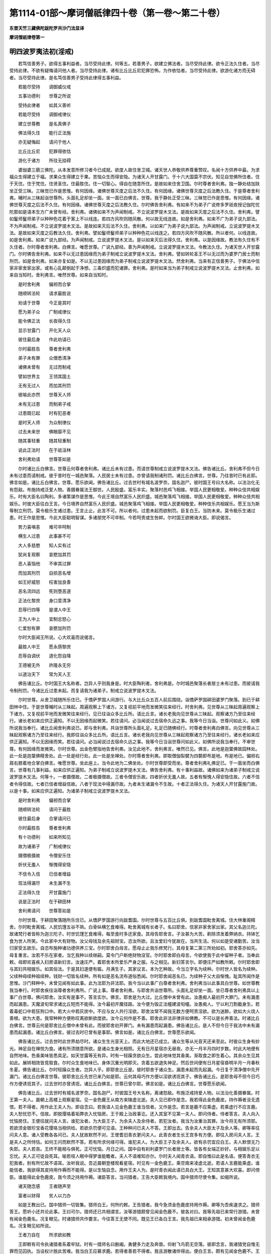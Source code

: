 第1114-01部～摩诃僧祇律四十卷（第一卷～第二十卷）
========================================================

**东晋天竺三藏佛陀跋陀罗共沙门法显译**

**摩诃僧祇律卷第一**

明四波罗夷法初(淫戒)
----------------------

　　若笃信善男子。欲得五事利益者。当尽受持此律。何等五。若善男子。欲建立佛法者。当尽受持此律。欲令正法久住者。当尽受持此律。不欲有疑悔请问他人者。当尽受持此律。诸有比丘比丘尼犯罪恐怖。为作依怙者。当尽受持此律。欲游化诸方而无碍者。当尽受持此律。是名笃信善男子受持此律得五事利益。

　　若能尽受持　　调御威仪戒

　　五事功德利　　世尊之所说

　　受持此律者　　如其义善听

　　若能尽受持　　调御戒律仪

　　建立世尊教　　是名真佛子

　　佛法得久住　　能行正法施

　　亦无疑悔起　　请问于他人

　　比丘比丘尼　　犯罪得依怙

　　游化于诸方　　所往无挂碍

　　婆伽婆三藐三佛陀。从本发意所修习者今已成就。欲度人故住舍卫城。诸天世人恭敬供养尊重赞叹。名闻十方供养中最。为求福众生得建立于福。求果众生得建立于果。苦恼众生而得安隐。为诸天人开甘露门。于十六大国莫不宗伏。知见自觉佛所住者。住于天住。住于梵住。住贤圣住。住最胜住。住一切智心。得自在随意所住。是故如来住舍卫国。尔时尊者舍利弗。独一静处结加趺坐正受三昧。三昧觉已作是思惟。有何因缘。诸佛世尊灭度之后法不久住。有何因缘。诸佛世尊灭度之后法教久住。于是尊者舍利弗。晡时从三昧起诣世尊所。头面礼足却坐一面。坐一面已白佛言。世尊。我于静处正受三昧。三昧觉已作是思惟。有何因缘。诸佛世尊灭度之后法不久住。有何因缘。诸佛世尊灭度之后法教久住。尔时佛告舍利弗。有如来不为弟子广说修多罗祇夜授记伽陀忧陀那如是语本生方广未曾有经。舍利弗。诸佛如来不为声闻制戒。不立说波罗提木叉法。是故如来灭度之后法不久住。舍利弗。譬如鬘师鬘师弟子以种种色花着于案上不以线连。若四方风吹则随风散。何以故无线连故。如是舍利弗。如来不广为弟子说九部法。不为声闻制戒。不立说波罗提木叉法。是故如来灭后法不久住。舍利弗。以如来广为弟子说九部法。为声闻制戒。立说波罗提木叉法。是故如来灭度之后教法久住。舍利弗。譬如鬘师鬘师弟子以种种色花以线连之。若四方风吹不随风散。所以者何。以线连故。如是舍利弗。如来广说九部经。为声闻制戒。立说波罗提木叉法。是以如来灭后法得久住。舍利弗。以是因缘故。教法有久住有不久住者。尔时尊者舍利弗。白佛言。唯愿世尊。广说九部经。善为声闻制戒。立说波罗提木叉法。令教法久住。为诸天世人开甘露门。尔时佛告舍利弗。如来不以无过患因缘而为弟子制戒立说波罗提木叉法。舍利弗。譬如转轮圣王不以无过而为婆罗门居士而制刑罚。如是舍利弗。如来亦复如是。不以无过患因缘而为弟子制戒立说波罗提木叉法。然舍利弗。当来有正信善男子。于佛法中信家非家舍家出家。或有心乱颠倒起于净想。三毒炽盛而犯诸罪。舍利弗。是时如来当为弟子制戒立说波罗提木叉法。止舍利弗。如来自当知时。舍利弗言。唯然世尊。如来自当知时。

　　是时舍利弗　　偏袒而合掌

　　随顺转法轮　　请求最胜说

　　劝请于世尊　　今正是其时

　　愿为弟子众　　广制戒律仪

　　能令佛正法　　长夜得久住

　　显示甘露门　　开化天人众

　　彼住最后身　　作此劝请已

　　尔时最胜告　　尊者舍利弗

　　弟子未有罪　　众僧悉清净

　　诸佛未曾有　　无过而制戒

　　譬如世界主　　王领其国土

　　无有无过人　　而加其刑罚

　　彼喻此亦然　　世尊天人师

　　未有无过患　　而制弟子戒

　　过患既已起　　时有犯恶者

　　是时天人师　　为众制律仪

　　过去未来世　　佛眼靡不见

　　随其事轻重　　随其轻重制

　　说此正法时　　在于祇洹林

　　舍利弗劝请　　世尊答如是

　　尔时诸比丘白佛言。世尊云何尊者舍利弗。诸比丘未有过患。而请世尊制戒立说波罗提木叉法。佛告诸比丘。舍利弗不但今日未有过患而请制戒。彼于昔时在一城邑聚落。人民居士未有过患。亦曾请我制诸刑罚。诸比丘白佛言。世尊。乃往昔时已有此耶。佛言如是。诸比丘白佛言。世尊。愿乐欲闻。佛告诸比丘。过去世时有城名波罗奈。国名迦尸。彼时国王号曰大名称。以法治化无有怨敌。布施持戒泛爱人物。善摄眷属法王御世。人民殷盛。富乐丰实。聚落村邑鸡飞相接。举国人民更相敬爱。种种众伎共相娱乐。时有大臣名曰陶利。多诸策谋作是思惟。今此王境自然富乐人民炽盛。城邑聚落鸡飞相接。举国人民更相敬爱。种种众伎共相娱乐。时彼大臣往白王言。今日境界自然富乐人民炽盛。城邑聚落鸡飞相接。举国人民更相敬爱。种种伎乐共相娱乐。愿王当为斯等制立刑罚。莫令极乐生诸过患。王言止止。此言不可。所以者何。过患未起而欲制罚。臣复白王。当防未来。莫令极乐生诸过患。时王作是思惟。今此大臣聪明智谋。多诸朋党不可卒制。今若呵责或生咎衅。尔时国王欲微诲大臣。即说偈言。

　　势力喜嗔恚　　难可卒呵制

　　横生人过患　　此事甚不可

　　大人多慈愍　　知人实有过

　　犹尚复观察　　哀愍加其罚

　　恶人喜恼他　　不审其过罪

　　而加其刑罚　　自损恶名增

　　如王好威怒　　枉害加良善

　　恶名流四远　　死则堕恶道

　　正法化黎庶　　身口意清净

　　忍辱行四等　　是谓人中王

　　王为人中上　　宜制忿怒心

　　仁爱恕有罪　　哀愍加刑罚

　　尔时大臣闻王所说。心大欢喜而说偈言。

　　最胜人中王　　愿永荫黎庶

　　忍辱自调伏　　道化怨自降

　　王德被无外　　祚隆永无穷

　　以道治天下　　常为天人王

　　佛告诸比丘。尔时国王大名称者。岂异人乎则我身是。时大臣陶利者。舍利弗是。尔时城邑聚落长者居士未有过患。而彼请我令制刑罚。今诸比丘过患未起。而复请我为诸弟子。制戒立说波罗提木叉法。

　　尔时世尊。从舍卫城随所乐住已。于憍萨罗国人间游行。与大比丘众五百人前后围绕。诣憍萨罗国耕田婆罗门聚落。到已于耕田林中住。于是世尊晡时从三昧起。周遍观察上下诸方。又复视前平地而发微笑往来经行。时舍利弗。见世尊从三昧起周遍观察上下诸方。又复视前平地而发微笑往来经行。见已往诣众多比丘所。语比丘言。诸长老我向见世尊从三昧起。观察诸方乃至往来经行。诸长老如来应供正遍知。不以无因缘而起微笑。若往请问。必当闻说过去宿命久远之事。我等今日当诣。世尊问如此义。如佛所说我当奉行。诸比丘闻舍利弗说已。即与舍利弗。共诣世尊所头面礼足。礼足已随佛经行。时尊者舍利弗白佛言。向见世尊从三昧起观察诸方乃至往来经行。我即往诣众多比丘所。语比丘言。诸长老我向见世尊从三昧起观察诸方乃至往来经行。诸长老如来应供正遍知。不以无因缘而笑。若往请问。必当闻说过去宿命久远之事。我等今日当诣世尊问如此义。如佛所说我当奉行。不审世尊。有何因缘而发微笑。尔时世尊。出金色臂指地告舍利弗。汝见此地不。舍利弗言。唯然已见。佛言。此地是迦葉佛故园林处。此一处是迦葉佛精舍处。此一处是经行处。此一处是坐禅处。尔时尊者舍利弗。即取僧伽梨襞为四褺即布是地。布是地已。偏袒右肩右膝着地合掌白佛言。唯愿世尊。坐此座上。当令此地为二佛坐处。尔时世尊即受而坐。尊者舍利弗礼佛足已。于一面坐而白佛言。世尊有几事利益。如来应供正遍知。为弟子制戒立说波罗提木叉法。佛告舍利弗。有十事利益故。诸佛如来为诸弟子制戒立说波罗提木叉法。何等十。一者摄僧故。二者极摄僧故。三者令僧安乐故。四者折伏无羞人故。五者有惭愧人得安隐住故。六者不信者令得信故。七者已信者增益信故。八者于现法中得漏尽故。九者未生诸漏令不生故。十者正法得久住。为诸天人开甘露施门故。以是十事。如来应供正遍知。为诸弟子制戒立说波罗提木叉法。

　　是时舍利弗　　偏袒而合掌

　　随顺转法轮　　请问于最胜

　　彼住最后身　　合掌请问已

　　尔时最胜告　　尊者舍利弗

　　有十功德利　　如来所知见

　　故为诸弟子　　广制戒律仪

　　摄僧极摄故　　令僧安乐住

　　折伏无羞人　　惭愧得安隐

　　不信令入信　　已信者增益

　　现法得漏尽　　未生漏不生

　　正法得久住　　开甘露施门

　　说是正法时　　在于耕田林

　　舍利弗请问　　世尊答如是

　　尔时世尊。于耕田聚落随所乐住已。从憍萨罗国游行向跋耆国。尔时世尊与五百比丘俱。到跋耆国毗舍离城。住大林重阁精舍。尔时毗舍离城。人民饥馑五谷不熟。白骨纵横乞食难得。毗舍离城有长者子。名曰耶舍。信家非家舍家出家。其父名迦兰陀。故诸梵行者皆称为迦兰陀子。时世饥馑乞食难得。每至食时多还家食。其母告耶舍言。子汝甚为大苦。剃除须发着弊纳衣。持钵乞食为世人所笑。今此家中大有财物。汝父母钱及余先祖财宝。恣汝所欲。且汝爱妇今犹故在。当共生活。何以如是受诸勤苦。汝当归家受五欲乐。自恣布施种诸功德供养三宝。尔时耶舍白母言。愿母止止我乐修梵行。其母复第二第三所劝如初。耶舍答亦如先。母复重言。汝若不乐在家者。当乞我种以续继嗣。莫令门户断绝财物没官。尔时耶舍即白母言。今欲使我于此中留种子者。当奉此敕。母即欢喜疾入妇房语新妇言。汝速庄严。着耶舍本所爱乐严身之服。与之相见。新妇答言尔。即便庄严如教所敕。尔时耶舍即与其妇共相娱乐。如其俗法。于是其妇遂便有娠。月满生子。其家议言。本为乞种故。今当立字名为续种。尔时世人皆名为续种。父续种母续种祖续种。钱财一切皆名续种。所有如是恶名流布道俗悉闻。尔时耶舍闻恶名已。为续种子父大自惭愧。耻其所闻作是思惟。沙门释种中。未曾见闻有如此事。此为法耶为非法耶。我今当以此事广白尊者舍利弗。舍利弗当以此事具白世尊。如世尊教我当奉行。时耶舍疾往诣尊者舍利弗所。广说上事。尊者舍利弗。与耶舍共诣世尊所。头面礼足却坐一面。坐已尊者舍利弗具以上事广白世尊。佛问耶舍。汝实有是事不。答言实尔。佛言。耶舍是为大过。比丘僧中未曾有此。汝愚痴人最初开大罪门。未有漏患而起漏患。天魔波旬常求诸比丘短而不能得。汝今最初开魔径路。汝今便为毁正法幢建波旬幢。汝愚痴人。宁以利刀割截身生。若着毒蛇口中若狂狗口中。若大火中若灰炭中。不应与女人共行淫欲。耶舍汝常不闻我无数方便呵责淫欲。欲为迷醉。欲如大火烧人善根。欲为大患。我常种种方便称叹离欲断欲度欲。汝今云何作是不善。耶舍此非法非律非如佛教。不可以是长养善法。时诸比丘白佛言。世尊云何是耶舍比丘僧中未曾有此。而彼耶舍初开罪门。未有漏患而起漏患。佛告诸比丘。是人不但今日于我法中未有漏患而起漏患。诸比丘白佛言。彼过去时已曾有是事耶。佛言如是。诸比丘白佛言。世尊愿乐欲闻。

　　佛告诸比丘。过去世时此世界劫尽时。诸众生生光音天上。而此大地还已成立。诸众生等从光音天还来至此。时彼众生身有妙光。神足自在禅悦为食。诸有所须随意所欲。是诸众生身光相照。无有日月星宿亦无昼夜。亦无一月半月四时岁数。时此大地便有自然地味。色香美味皆悉具足。如天甘露等无有异。时有一轻躁贪欲众生。尝此地味觉其香美。渐取食之即生着心。其余众生见其如此。展转相效皆竞取食。尔时众生食地味已。身体沉重光明即灭。贪着五欲退失神足。然后世间便有日月星宿昏明半月一月春秋冬夏。佛告诸比丘。尔时轻躁众生者。岂异人乎。即耶舍比丘是。彼时耶舍于诸众生。漏患未起而先起漏。今日复于清净僧中先开漏门。诸比丘白佛言世尊。彼耶舍比丘先世已来乃如是耶。云何其母巧作方便以淫欲诱诳其子。佛告诸比丘。是耶舍母不但今日巧作方便诱诳其子。过去世时亦曾诱诳。诸比丘白佛言。世尊已曾尔耶。佛言如是。诸比丘白佛言。世尊愿乐欲闻。

　　佛告诸比丘。过去世时有城名波罗奈。国名迦尸。时彼国王号大名称。离诸怨敌。布施泛戒持爱人物。以法治化善摄眷属。时王第一夫人。晨朝上高楼上观察星宿。见一金色鹿王从南方来陵虚北逝。夫人见已即作是念。我若得此金色鹿皮。持作褥者没无遗恨。若不得者。用作此王夫人为。即自念曰。若我语人见金色鹿王谁当信者。又作是念。若言是鹿不应乘虚。若乘虚行不应言鹿。夫人愁忧恐不。信故。即脱璎珞着垢弊衣入忧恼房。王于殿上治政事讫。还入其室不见第一夫人。即问侍者。侍者答言。夫人向入忧恼房住。王便往就问夫人言。谁犯汝者。为大臣王子。为余夫人及余侍者。若犯汝者。我当为汝重治其罪。汝今将无有所须耶。若欲须金银珍宝香花璎珞当相供给。若欲杀罚便可见语。王种种问已夫人不答。王即出去。告余夫人大臣太子及余人等。卿等率往问夫人意。诸人受教各各问已。夫人犹故默然不对。王使耆旧青衣更问夫人。此青衣者生长王宫多有方便。即往入房问夫人言。王是夫人之所恃怙。如何王问而默然不答。若有所求何缘可得。谁犯夫人。为大臣王子及余夫人。欲有杀罚宜应白王。夫人默恨无乃失耶。夫人若丧。王终不能相与俱死。正可忧恼。月日之间。国中自有刹利婆罗门长者居士等。皆各有女端正妙好。与相娱乐足以忘忧。夫人正可徒自死耳。喻若哑人眠中得梦谁能瞻者。夫人不语难知亦尔。尔时夫人闻青衣语。即自惟曰此是名语。便答青衣无犯我者。别有所忆故不语耳。汝听我说。吾近晨朝登楼观看星宿。时见有一金色鹿王。乘空南来凌虚北逝。若语人言鹿能乘虚。谁能信者。我欲得其皮持用作褥而不能得。是以生恼自念。用作王夫人为。是时青衣闻此语已具白大王。王知其意甚大欢喜。即问傍臣。谁能得此金色鹿皮。我今须之持用作褥。诸臣答言。当问猎者。王告大臣敕我境内。国中猎师尽使令集。如偈所说。

　　诸天随念感　　王者随声至

　　富者以财得　　贫人以力办

　　如是王教出已。国中猎师一切皆集。猎师白王。何所约敕。王告猎者。我今急须金色鹿皮持用作褥。卿等为吾疾速求之。猎师答王。愿听小还共论此事。王曰可尔。猎师还已共相谓言。汝等游猎颇曾见闻金色鹿不。彼各对曰。我等先祖已来常行游猎。未曾有闻金色鹿名。况复眼见。时诸猎师共作要言。今往答王无使不同。既见王已各白王言。我先祖已来相承游猎。初未曾闻金色鹿名。况复眼见如所说。

　　王者力自在　　所求欲如教

　　王即敕有司令执诸猎者系着牢狱。时有一猎师名曰删阇。勇健多力走及奔兽。仰射飞鸟箭无空落。彼即念言。我诸猎党自惟无罪而见囚执。当设权计脱此苦难。我当白王应募求鹿。若得者善若不得者。我且游散诸伴得出。便白王言。颇有见闻金色鹿不。王告猎者。汝等自可往问夫人。尔时猎者即诣王宫白夫人曰。谁有见闻金色鹿者。夫人答言我亲自见。猎师白言见在何处。夫人答言。我于楼上观于星宿。晨朝见一金色鹿王。从南方来陵虚北逝。时彼猎师善相禽兽。知此鹿王止宿在南食处在北。止宿之处永无可得。当于食处而求取之。于是猎师便持弓箭。渐次北行到彼雪山。时彼山中有仙人住。流泉浴池花果茂盛。彼中仙人以二事除欲。一者苦行。二者闲居。尔时猎师藏诸猎具假以人服。诣仙人所礼拜问讯。彼仙人者处在山泽久不见人。得猎者至甚大欢喜。命令就坐。与甘果美浆共相慰劳。猎师白言。止此久近。答言止此以来经尔所时。复白仙人止此已来。颇曾见有奇异事不。答言曾见。复问为见何等。答曰。此山南有一树名尼拘律。常有金色鹿王飞来在上。食彼树叶饱已而去。猎师闻此甚大欢喜。作是念言。必是夫人所见金色鹿王。今已得闻我愿将果。猎师方便更说余事。然后乃问。趣尼俱律树道在何处。仙人答言。从此而去中间曲路委悉语之。猎师闻喜咒愿而去。还执持猎具顺道而进。渐次前行遥见。彼树枝叶扶疏荫覆弥广。至彼树下寻觅鹿王。不见踪迹又无食处。猎师便于树下潜微伺之。伺之不久便见鹿王。譬如雁王陵虚而来止此树上。形色光明照耀山谷。食彼树叶饱则还南。寻复思惟。此树高远非是网罥弓矢所及。云何可得。我今当还波罗奈城。彼有大臣王子聪明智德。我当问之。即还其国便白王言。如夫人所见但鹿所止住。非网罥弓矢所及。无由得之。王告猎师。汝可自往具白夫人。猎师即白夫人已。见金色鹿王。都非网罥弓矢所及。不知何由而得。夫人问言。彼鹿所住为在何处。答言住在尼拘律树上。食彼树叶饱已还南。如所说。

　　刹利百方便　　婆罗门增倍

　　王有千种计　　女人策无量

　　如是王夫人多诸方便。便教猎者。汝持蜜去至彼树上蜜涂树叶。鹿闻蜜香必食树叶。啖尽次第涂下至彼施网罥处。猎师如教还于山中。持蜜上树涂其树叶。彼鹿来食随蜜食尽。蜜不涂处鹿辄不食。随蜜食叶渐次而下。如所说。

　　野兽信其鼻　　梵志依相书

　　王者委有司　　各各有所信

　　彼鹿寻香食彼树叶。渐下到其施网罥处即便着罥。猎师念言。我若杀取其皮不足为贵。当活将去于是驱还。猎师笼羁过仙人处。仙人遥见惊而叹曰。咄哉祸酷。虽能乘虚而不能免此恶人之手。即问猎者恶人汝用是为。猎师答言。迦尸国王第一夫人须此鹿皮持用作褥。仙人复言。汝谓此鹿死后色如是耶。内有生气故外色如是。可活将去汝可得赏。仙人复问。汝作何方便而得此鹿。答言我作如是方便而得此鹿。尔时仙人自庆善寂无此诸恶。悲念夫人能为巧恶方便。痛彼鹿王贪味受困。尔时仙人即说偈言。

　　世间之大恶　　莫过于嗜味

　　欺诳凡夫人　　及诸林野兽

　　因风着香味　　受斯苦恼患

　　猎师问曰。我作何方便养育此鹿得生归我国。仙人答言。以蜜涂树叶而用养之。若到人间以蜜和麨。如是教令养之。渐渐还国遂到人间。此鹿形貌端正色若天金。角白如珂。目紫绀色。一切人见莫不雅奇。渐次行诣波罗奈城。王闻鹿至。敕诸城内平治道路。扫洒烧香捶钟击鼓往迎鹿王。观者如云莫不欢喜。庆贺大王吉祥远至。夫人见已欢喜踊跃不能自胜。以爱心重故前抱鹿王。以昔染污心重故。令彼鹿王金色即灭。王告夫人此鹿金色忽变当如之何。夫人答王此今便是无施之物。放使令去。尔时佛告诸比丘。彼时金色鹿王岂异人乎。今耶舍比丘是。时夫人者今耶舍母是。往昔已来曾作方便诱诳其子。令堕贪着受诸苦恼。佛告诸比丘。依止毗舍离比丘皆悉令集。尔时世尊以是因缘向诸比丘。广说过患事。起种种因缘呵责过患起已。为诸比丘随顺说法。有十事利益。如来应供正遍知。为诸弟子制戒立说波罗提木叉法。十事利益广说如上。是故如来从今日当为诸比丘制戒。未闻者令闻。已闻者当重闻。若比丘于和合僧中受具足戒行淫法。是比丘得波罗夷。不共住。

　　复次佛住毗舍离。广说如上。时毗舍离城有二离车子。信家非家舍家出家。于毗耶离众所知识。能致供养四事具足。彼比丘时至着入聚落衣持钵入城乞食。不能摄身口意系念在前。心意驰乱不摄诸根。染着色欲取色净相。欲心炽盛便作是念。我着法服为此欲事甚为不可。我当舍于法服着彼俗衣。七日之内不还僧中随意所为。作是念已。即脱袈裟着彼俗衣便行欲事。过七日已还着法服而来入僧。入僧已还自厌污愧身所行。便作是念。都不见闻余诸沙门有如是事。我今当以此事白尊者舍利弗。舍利弗当向世尊具陈此事。若佛有所教敕我当奉行。时二比丘往诣尊者舍利弗所广说如上。时尊者舍利弗将二比丘往诣世尊礼足已。却住一面。以上因缘广白世尊。佛告舍利弗。应遣令去。是愚痴人。不复得在如来法中更出家受具戒。时舍利弗以哀愍故。偏袒右肩胡跪合掌白佛言。世尊当来有善男子。于世尊法中信家非家舍家出家。迷意颠倒起于净想。无惭无愧三毒炽盛。唯愿世尊为开方便。令是善男子更于如来法中得出家受具足戒。尔时佛告诸比丘依止毗舍离诸比丘皆悉令集。为诸比丘制戒。乃至已闻者当重闻。若比丘于和合僧中受具戒。若不还戒而行淫法。是比丘得波罗夷罪不应共住。

　　复次佛住毗舍离。广说如上。时诸比丘处处安居。安居已还诣毗舍离。到世尊所礼拜问讯。问讯已次第付房而住。房尽不受。有依屋栏草庵空地树下住者。尔时有一比丘依树下坐。作是思惟佛法出家甚为大苦。修习梵行亦为甚难。昼则风飘日炙。夜则蚊虻毒虫所啮。我欲不堪于佛法中修净梵行。彼比丘作是心念口言。诸比丘闻已便谓此比丘言汝舍戒耶。答言不舍我但作是念。我不堪于如来法中修净梵行。诸比丘以是因缘往白世尊。是比丘舍戒尔时世尊告诸比丘。唤彼比丘来。来已佛问比丘。汝实舍戒耶。答言不舍。佛言何缘致此。世尊。我于树下作是心念口言。于佛法中舍家出家甚为大苦。我不堪于如来法中修净梵行。佛告比丘。汝云何于如来法中信家非家舍家出家。而作是念。我不堪忍于如来法中修净梵行。佛言。是比丘不名舍戒。是名戒羸彼作戒羸说语。得偷兰罪。尔时佛告诸比丘。依止毗舍离比丘皆悉令集。乃至未闻者当闻已闻者重闻。若比丘于和合僧中受具足戒。不还戒戒羸不舍戒。便行淫法。是比丘得波罗夷罪。不应共住。

　　复次佛住舍卫城。广说如上。时舍卫城有长老名难提。信家非家舍家出家。于舍卫城众所知识。能致供养四事具足。余多有名难提是。但是长老行时亦禅。住时亦禅。坐时亦禅。卧时亦禅。时人名之为禅难提。时难提于开眼林中作草庵舍。彼于其中初中后夜修行自业。得世俗正受乃经七年。过七年已退失禅定。复依一树下还习正受乃求本定。时魔眷属常作方便。于行正法人伺求其短。变为人形端正无比。种种花香璎珞以严其身。于难提前住。谓难提言。比丘共相娱乐行淫事来。时难提言。恶邪速灭恶邪速灭。口作此言而目不视。天女复第二第三所说如上。时难提第二第三亦如是说。恶邪速灭恶邪速灭。而不观视。时天女便脱璎珞之服露其形体。立难提前语难提言。共行淫来。时难提见其形相而生欲心。答言可尔。时天女渐渐却行。难提唤言。汝可小住共相娱乐。难提往就。天女疾疾而去。难提追逐到祇洹堑。堑中有王家死马。天女到死马所隐形不现。时难提欲心炽盛即淫死马。欲心息已便作是念。我甚不善非沙门法。以信出家而犯波罗夷罪。用着法服食人信施为。即脱法服着右手中。左手掩形而趣祇洹语比丘言。长老我犯波罗夷我犯波罗夷。时诸比丘在祇洹门间。经行仿佯思惟自业。共相谓言。此是坐禅难提修梵行人。不应犯波罗夷。难提复言。诸长老不尔。我实犯波罗夷。诸比丘即问其因缘。难提具说上事。诸比丘以是事具白世尊。佛告诸比丘。是难提善男子自说。所犯重罪。应当驱出。时诸比丘如教驱出诸比丘白佛言。世尊云何长老难提久修梵行。而为此天女之所诳惑。佛告诸比丘。是难提比丘不但今日为天女所惑退失梵行。过去世时亦为彼所惑失于梵行。诸比丘白佛言。已曾尔耶。佛言如是。佛告诸比丘。过去世时有城名波罗奈。国名迦尸。时南方阿槃提国。有迦葉氏外道出家。聪明博识综练群籍。众技妙术靡不开达。彼外道者助王治国。时彼国王执持奸贼种种治罪。或截手足髡其耳鼻治之甚苦。时彼外道深自惟念。我已出家云何与王共参此事。便白王言听我出家。王即答言师已出家。云何方言复欲出家。答言大王。我今豫此种种刑罚苦恼众生。何名出家。王即问言。师今欲于何道出家。答言大王。欲学仙人出家。王言可尔随意出家。去城不遥有百岩山。有流泉浴池花果茂盛。即造彼山起立精舍。彼于山中修习外道。得世俗定起五神通。于春后月食诸果蓏四大不适。因其小行不净流出。时鹿爱群共相驰逐。渴乏求水饮此小便。不净着舌舐其产道。众生行报不可思议因是受胎。常在庐侧食草饮水。至期月满产一小儿。尔时仙人出行采果。鹿产难故即大悲鸣。仙人闻鹿鸣急谓为恶虫所害。欲往救之。遂见生一小儿。仙人见已怪而念曰。云何畜生而生于人。寻入定思惟见本因缘。即是我子。于彼小儿便生爱心。裹以皮衣持归养之。仙人抱举鹿母乳之。渐渐长大名为鹿斑。依母生故体斑似母。是故作字名曰鹿斑。是童子渐渐长大至年七岁。逊弟尊长仁爱孝慈。采取水果供养仙人。是时仙人念言。天下可畏无过女人。即便教诫子言。可畏之甚无过女人。败正毁德靡不由之。于是教以禅定化以五通。如所说。

　　一切众生类　　靡不归于死

　　随其业所趣　　自受其果报

　　为善者生天　　恶行入地狱

　　行道修梵行　　漏尽得泥洹

　　尔时仙人便即命终。于是童子净修梵行得外道四禅。起五神通有大神力。能移山住流扪摸日月。尔时释提桓因乘白龙象案行世间。谁有孝顺父母供养沙门婆罗门。有能布施持戒修梵行者。案行世界时见是仙人童子。天帝念言。若是童子欲求帝释梵王。皆悉能得宜应早坏。如所说。

　　诸天及世人　　一切众生类

　　莫不为结缚　　命终堕恶道

　　皆为悭嫉二结所缚。诸天有三时鼓。诸天阿修罗共战时打第一鼓。俱毗罗园众花开敷时打第二鼓。集善法讲堂听善法时打第三鼓。释提桓因扣说法鼓。无数百千天子皆悉来集。俱白帝释何所诲敕。帝释告言。阎浮提有仙人童子。名曰鹿斑。有大功德欲方便坏之。时无数天子闻此不乐。便自念言坏此人者。将减损诸天众增益阿修罗。中有平心无当成败无在。又复欢喜助欲坏之。有一天子而唱是言。谁应行者。时有答言是天女应行。是诸天人游观诸园。在欢喜园者。在杂色园者。在粗涩园者。天女应行。而便召之。应时百千天女皆悉来集。有一天女名阿蓝浮。其发杂色。发有四色青黄赤白。故名杂色。差此天女往阎浮提坏鹿斑。童子。时彼天女白帝释言。我自昔以来数坏人梵行令失神通。愿更遣余天女端正严好令人乐者。时天帝释复于众中种种说偈劝喻天女。阿蓝浮。汝可使行坏俱舍频头。如生经中说。于是天女即坏仙人童子。佛告诸比丘。尔时仙人童子俱舍频头者岂异人乎。即今禅难提是。天女阿蓝浮者。今此天女是。而难提曾已为其所坏。今作比丘复为其所坏。尔时世尊。语诸比丘。乃至非人中亦犯波罗夷。不应共住。

　　复次佛住王舍城。广说如上。时诸比丘处处夏安居。安居已来诣王舍城礼拜问讯世尊。各随所乐住。或住毗婆罗精舍。或住白山精舍。或住方山精舍。或住仙人窟。或住耆阇崛山窟。或住辩才岩窟。或住拘利园精舍。或住赖咤园精舍或住师子园精舍。或住七叶园精舍。或住温泉精舍。或住散盖窟。或住庵罗窟。或住卑尸窟。或住猿猴精舍。时有客比丘到此猿猴精舍。诣先住知识比丘所共相慰劳。相慰劳已彼旧住比丘供给澡水。洗于手足与中后浆示房舍处。时客比丘各得止息。尔时山头有一雌猿猴。从上来下到旧比丘前背住。现受淫相。时旧比丘呵叱令去。如是复至余比丘前背住。现受淫相。时客比丘作是念。野兽之法甚易恐怖。而今驱遣不能令去。此必有以。是中将无有共此雌猿猴作不净行耶。时客比丘语旧比丘言。长老我今欲去。汝可还摄床褥。旧比丘言。诸长老。今此住处有好床褥前食后食。安隐快乐。幸可留意共于此住。答言不住。旧比丘殷勤三请。客比丘不受彼请。于是而去时客比丘心无疑者出便即去。心有疑者便于近处隐身各共伺之。时旧比丘见客比丘去已便摄卧具。摄卧具已洗足而坐。尔时山顶雌猿猴。复从山上下至比丘前背住。时旧比丘便共此猿猴行于非法。客比丘遥见已共相谓言。如我所疑今已显露。以是因缘往白世尊。长尾园中旧住比丘作如是恶法。佛言。呼是比丘来。来已佛问比丘。汝实作是事不。答言实尔世尊。佛告比丘。汝不知佛制戒不得行淫法耶。世尊我知制戒。自谓不得与人非人。不谓畜生。佛言比丘犯畜生者。亦波罗夷。比丘当知有三事犯波罗夷。何等三。人非人畜生是为三。

　　复次佛住舍卫城。广说如上。有一比丘。时到着入聚落衣持钵入城。次行乞食至一家。有一女人语比丘言。可入大德共作是事。比丘答言。世尊制戒不得行淫。女人复言。我知不得常道中行。自可于非道中行。时此比丘即共女人于非道行淫。行淫已寻起疑悔。往白世尊。佛告比丘。汝不知佛制戒不得行淫耶。世尊我知制戒。自谓不得常道行淫。不谓非道。佛告比丘。非道亦犯波罗夷。

　　复次佛住舍卫城。广说如上。有一比丘。时到着入聚落衣持钵入城。次行乞食至一家。尔时家中有一男子谓比丘言可前大德共作如是事来。比丘答言。世尊制戒不得行淫。彼言。我知制戒。不得与女人行淫。而我是男子。是比丘便随彼意。随彼意已寻生疑悔。具白世尊。佛告比丘。汝不知佛制戒不得行淫耶。世尊我知制戒。自谓不得与女人行淫。不谓男子。佛言。比丘男子亦犯波罗夷。

　　复次佛住舍卫城。广说如上。有一比丘。时到着入聚落衣持钵入城。次行乞食至一家。有一黄门谓比丘言。可前大德共作如是事来。比丘言。世尊制戒不得行淫。彼言我知制戒。不得与男女行淫。我非男非女。是比丘便随彼意。随彼意已即生疑悔。具白世尊。佛告比丘。汝不知佛制戒不得行淫耶。世尊我知制戒。自谓不得与男女行淫。今此黄门非男非女。佛言比丘淫黄门亦犯波罗夷。佛言比丘三处犯波罗夷。何等三。男女黄门是为三。

　　复次佛住毗舍离。广说如上。时有一比丘。时至着入聚落衣持钵入城。次行乞食至一家。有一女人语比丘言。可前大德共作如是事来。比丘答言。世尊制戒不得行淫。女言我知不得。汝可裹身我便露形。是比丘便随彼意。随彼意已即生疑悔。具白世尊。佛告比丘。汝不知佛制戒不得行淫耶。世尊我知制戒。但我裹身彼则露形。佛告比丘。裹身露形亦犯波罗夷。

　　复次佛住毗舍离。广说如上。有一比丘。时至着入聚落衣持钵入城。次行乞食至一家。时有一女人语比丘言。可入大德共作此事。比丘答言。世尊制戒不得行淫。女言。我知。汝但露形我自覆身。比丘便随彼意。随彼意已寻生疑悔。具白世尊。佛告比丘。汝不知佛制戒不得行淫耶。世尊我知制戒。但彼覆身我露形。佛言。彼覆汝露。亦犯波罗夷。乃至齐如胡麻。亦犯波罗夷。

　　复次佛住舍卫城。广说如上。尔时有比丘从异方来。身生长大自于后道行欲。行欲已然后疑悔。具白世尊。佛告比丘。汝不知佛制戒不得行淫耶。世尊。我知制戒。谓为制他。不谓自己。佛言。于自己行欲。亦犯波罗夷。

　　复次佛住舍卫城。广说如上。有一比丘从南方来。先是伎儿。支节调柔淫欲炽盛。便于自口中行淫。行淫已即生疑悔。具白世尊。佛告比丘。汝不知佛制戒不得行淫耶。世尊。我知制戒。非谓自口。佛言。自口亦犯波罗夷。比丘于三处行淫。口大小便道。尽犯波罗夷。

　　复次佛住王舍城。广说如上。有一比丘。时到着入聚落衣持钵。次行乞食到一淫女家。淫女语比丘言。大德可前共作是事。比丘言。世尊制戒不得行淫。女人答言。我亦知不得行淫。但身内行欲外出不净。比丘便随彼意。随彼意已心生疑悔。具白世尊。佛告比丘。汝不知我制戒不得行淫耶。答言。世尊。我知制戒。但身内行淫外出不净。佛言。内行于欲外出不净。外行于欲内出不净。乃至齐如胡麻。亦犯波罗夷。

　　复次佛住王舍城。广说如上。时北方有诸商客。从远方来到。作是思惟。我从彼来安隐至此。不逢贼难宜应自庆。便办种种饮食。集诸伎乐欲自娱乐。尔时王舍城中有五百淫女共在一处。时商人遣信唤彼最胜第一淫女言。汝来娱乐我等。淫女答言。我先与王期夜辄往宿。君若见唤昼当相诣。商人忿言。无知弊物汝常到王所为何所得。汝今若来娱乐我等。我等当多与汝种种宝物。时淫女贪宝物故即许商人。便诈庄严一端正婢遣令诣王。便敕婢言。汝诣王所善作方便如我形相。莫令王觉知非我身。时王沐浴庄严待彼淫女。迟想其至须臾便到。王遥见婢来便知其非。即逆骂言。汝是何人而来至此。婢时惶怖以实白王。北方商人持宝远至。大持宝物与我大家。大家利其财重。故遣我来以副先期。冀王不觉。王闻婢言即大嗔骂。何弊女人敢见轻欺。即遣使者割去女形。时商人等遥见使来。知王所遣即便奔走。使者即捉淫女割去女形。王使既返。商人即还见淫女如此心各怜念。重赏良医以治其患。此医多方疮遂平复。时尊者优波离。因此淫女知时而问世尊。若有人割去其形。若有比丘于坏形中行淫。犯波罗夷罪不。佛言。波罗夷。又复问言。世尊。若形离其身。就此离形行淫。波罗夷不。佛言。得偷兰罪。又复问言。世尊。此形还合疮未愈于中行淫。犯波罗夷不。佛言。波罗夷。

　　复次佛住王舍城。广说如上。时阿阇世王生一童子。字优陀夷跋陀罗。此儿阴为虫所食。以种种药治不能令差。见儿患此疮故。时抱养者常以口含其阴。暖气嘘之其痛小差。数数含之不止。彼得暖气便失不净。失不净时虫便随精而出。此儿于是得差苦痛除愈。从是已后常习此法。口中行淫如是转久。乃至强牵余母人于口中行淫。其儿有妇即作是念。彼习此不已当复及我。宜豫作方便止此恶法。于是脱衣裹面露其形体。往诣姑所礼拜问讯。时姑呵言。汝痴狂耶。何得如是。答言。不狂。但大家子舍于常道而用其口。是故覆之。即向其姑具说上事。尔时宫内展转相语。乃至外舍尽共闻知。多共为此口中行欲。时王舍城婆罗门居士。诣阿阇世王所白言。大王。国中有此恶法流行。云何口中是饮食处而行不净。王闻此言甚用不可即作教令。从今已去若有作此及教他者。当重治其罪。尔时尊者优波离知时而问世尊。若比丘比丘共口中行淫者。犯波罗夷不。佛言。俱波罗夷。又复白佛言。世尊。比丘与沙弥共口中行淫。犯波罗夷不。佛言。比丘波罗夷。沙弥驱出。又复白言。世尊。比丘与白衣共口中行淫云何。佛言。比丘波罗夷。白衣知如之何。又白世尊。比丘比丘尼共口中行淫。犯波罗夷不。佛言。俱波罗夷。乃至外道出家比丘共口中行淫云何。佛言。比丘波罗夷。外道知如之何。

**摩诃僧祇律卷第二**


　　复次佛住舍卫城。广说如上。时郁阇尼国有一男子。其妇邪行与人共通。其夫嗔恨面相呵责。后复尔者要苦相治。其妇不止。夫伺其淫时。执彼男子俱送与王。白言。大王。此妇不良与是人通。愿王苦治以肃将来。时王大怒。敕其有司令兀其手足弃于冢间。时治罪者。即于冢间兀其手足仰卧着地。时有比丘在冢间行。见此女人裸身在地。彼不正思惟便生欲想。语此女言。共作是事。女即答言。此形如是犹可尔耶。比丘言。可尔。女人即许便共行欲。行欲已而去。尔时此女亲里知识共相谓言。当往冢间看此女人。为死为活。便共俱行往诣冢间。见彼兀女仰卧在地身上犹有新行欲处。皆共嗔言。汝于苦痛中犹复为此。人之无耻乃至如是耶。彼女答言。人来见逼。此非我咎。问言。逼者何人。答言。沙门释子。众人惊怪自相谓言。沙门释子是女人身坏如是犹故不舍。况复全形者。宜共防护无令近门。此等败人何道之有。彼比丘寻自疑悔。具白世尊。佛言。比丘汝不闻我制戒不得行淫耶。比丘答言。我知制戒。谓为全身。但此兀女形坏。佛言兀者若左手及右脚。若右手及左脚。是名兀女。若淫者犯波罗夷。

　　复次佛住舍卫城。广说如上。有一比丘于祇洹中食已。入开眼林中坐禅。时祇洹开眼林中间。有一女狂发眠地。风吹衣起形体露现。时比丘不正思惟欲心内发。便共行淫。行淫已寻即疑悔。具白世尊。佛告比丘。汝不知我制戒不得行淫耶。比丘答言。我知制戒。但是女狂眠。佛言。淫狂眠女者。亦犯波罗夷。

　　复次佛住毗舍离。广说如上。时有一居士妇父母家住久。夫家遣信呼妇令速还。妇将欲还作种种饮食自送之具。时风刀起吹裂女身。即便命终。毗舍离土地下湿。死人不得久停。时宗亲都集。即时送此死尸。往着旷野送死尸出。共相谓言当速疾去。莫令坏烂使人厌污。送出死尸值大风雨。置尸一处以草覆之。明当来烧。夜则雨止天清月出。时有比丘。夜游冢间过到是处。闻新死尸身有涂香。便谓是生人。是比丘不正思惟欲心即起。便淫死尸。行欲已犹故不厌。即担死尸到自住处通夜行欲。晨朝闭户入村乞食。死女亲里。明日持香油樵火欲烧死尸。到其本处不见死尸。复不见鸟兽所食踪迹。遍求不得。开比丘草庵。见死尸在中。尸上看见新行欲处。见已便相谓言。异哉沙门释子。死者尚不舍。况复生人。从今已去宜各防护。莫令沙门得入人舍。此等败物有何道哉。彼比丘寻自疑悔。具白世尊。佛言。比丘汝不闻佛制戒不得行淫耶。比丘答言。我知制戒。但彼是死女。佛言。淫死女。亦犯波罗夷。有三事比丘行淫犯波罗夷。何等三。死眠觉。

　　尔时世尊告诸比丘。依止毗舍离比丘皆使令集。以十利故。与诸比丘制戒。乃至已闻者当重闻。若比丘于和合僧中受具足戒。不还戒戒羸不出相行淫法。乃至共畜生。是比丘得波罗夷。不应共住。初波罗夷缘讫。

　　比丘者。受具足善受具足。如法非不如法。和合非不和合。可称叹非不可称叹。满二十非不满。是名比丘义。于和合僧中受戒者。若比丘受具足时善受具足。一白三羯磨无障法。和合僧非别众。满十僧若过十。是为比丘于和合僧中受戒。

　　不还戒者。欲先明还戒。

　　还戒者。是比丘还戒时。若愁忧不乐。心定欲舍沙门法。不乐行比丘事。不乐释种子言。我欲作沙弥。我欲作外道。我欲作俗人受本五欲。若向比丘比丘尼式叉摩尼沙弥沙弥尼外道出家在家俗人言。我舍佛舍法舍僧舍学舍说舍共住舍共利舍经论舍比丘舍沙门舍释种。我非比丘非沙门非释种。我是沙弥是外道是俗人。如本五欲我今受之。是名还戒。

　　云何舍佛。舍佛者。舍正觉舍最胜舍一切智身舍一切见舍无余智见舍罗睺罗父舍金色身舍圆光舍三十二相舍八十种好。若舍一一佛名号。皆名舍佛。如是舍佛是名舍戒。若言舍过去未来佛。是不名舍戒。得偷兰罪。若不言舍过去未来佛。直言舍佛者。是名舍戒。若言舍辟支佛。是名舍戒过去未来同如舍佛。又外道一切出家六师弟子各言有佛。若比丘实欲舍此佛。假言舍外道佛。是不名舍戒。得偷兰罪。若戏笑舍佛。得越比尼罪若误说心狂无罪。

　　云何舍法。法者非三世所摄。其相常住。所谓无为涅槃离众烦恼。一切苦患永尽无余若言舍此法者。是名舍戒。若言舍过去未来法。是不名舍戒。得偷兰罪。若不称过去未来。直言舍法。是名舍戒。一切外道各自有法。若比丘实欲舍此正法。假言舍彼法者。是不名舍戒。得偷兰罪。若戏笑舍法者。越比尼罪若误说心狂无罪。

　　云何舍僧。僧者。世尊弟子。僧等向政向智向法。次法向随顺法行。谓四双八辈。信成就。戒成就。闻成就。三昧成就。慧成就。解脱成就。解脱智见成就。应所恭敬为无上福田。若比丘言我舍是僧。是名舍戒。若言舍过去未来僧。是不名舍戒得偷兰罪。若不称过去未来。直言舍僧。是名舍戒。如比丘僧。比丘尼僧亦如是。若言我舍众多比丘是不名舍戒。得偷兰罪。若言我舍过去未来众多比丘。是不名舍戒。得越比尼罪。若不称舍过去未来众多比丘。直言舍众多比丘者。是不名舍戒。得偷兰罪。如众多比丘。众多比丘尼亦如是。若言我舍一比丘。是不名舍戒。得越比尼罪。若言舍过去未来一比丘。是不名舍戒。得越比尼心悔若不称言我舍过去未来一比丘。直言舍一比丘。是不名舍戒。得越比尼罪。如一比丘。一比丘尼亦如是。若言舍和上。是名舍戒。差别如舍僧中说。若言舍阿阇梨。是不名舍戒。得偷兰罪。若言舍过去未来阿阇梨。是不名舍戒得越比尼罪。若不称过去未来。直言舍阿阇梨。是不名舍戒。得偷兰罪。若戏笑言舍。得越毗尼罪。若误说心狂无罪。如彼外道名自称为僧。若比丘实欲舍此僧。假言舍外道僧。是不名舍戒。得偷兰罪。若戏笑言舍僧。得越比尼罪。若误说心狂无罪。

　　云何舍学。学有三种。有增上戒学。增上意学。增上慧学。增上戒学者。谓波罗提木叉广略说。增上意学者。所谓九次第正受。增上慧学者。所谓四真谛。彼增上戒学增上意学增上慧学。尽名为学若比丘言舍此学。皆名舍戒。如前舍佛中说。世间各自有学。如工巧书算技术等。皆名为学。若比丘欲舍此学。假言舍彼学者。是不名舍戒。得偷兰罪。如外道各自有学。若比丘欲舍此学。假言舍外道学。是不名舍戒。得偷兰罪若戏笑言舍学。得越比尼罪。若误说心狂舍戒无罪。

　　云何舍说。说有三种。若十四日。若十五日。若中间布萨。十四日者。冬第三第七布萨。春第三第七布萨。夏第三第七布萨。一岁中此六布萨。是名十四日。余十八布萨十五日。合二十四布萨。是名十四日十五日布萨。中间布萨者。有比丘布萨时。若僧不和合。一比丘于僧中唱。若僧和合时。当作布萨。若无一比丘唱者。一切僧得越比尼罪。一比丘唱者。一切僧无罪。若十五日不和合。应初日布萨。初日不和合者。二日乃至应十二日布萨。若十二日不和合。应十三日布萨。若十四日应正布萨者十三日。不应作中间布萨。便就十四日布萨。亦是中间布萨。亦名正布萨。若月大者。乃至十三日和合得作中间布萨。若不和合不得。十四日应就。十五日布萨亦名中间布萨。亦名正布萨。何以故。不得频日布萨。应当隔日布萨。是名中间布萨。应十四日布萨者。不得停至十五日。应十五日布萨者。不得逆十四日。若有因缘者。得作布萨。若十四日若十五日若中间布萨。尽名为说若如是言我舍是说是名舍戒。如前舍佛中说。彼诸外道亦各有说。若实欲舍此说。假言舍外道说者。是不名舍戒。得偷兰罪。若戏笑舍说者得越比尼罪。若误说心狂舍说无罪。

　　云何舍共住。共住有二种。一者清净共住。二者相似共住。清净共住者。众悉清净共作布萨。是名清净共住。相似共住者。不清净作清净相。与清净者共作布萨。是名相似共住。彼清净共住相似共住。尽名共住。若言我舍共住。是名舍戒。如上舍佛中广说。彼诸外道亦有共住。若实欲舍此共住。假言舍彼共住。是不名舍戒。得偷兰罪。若戏笑说舍共住。得越比尼罪。若误说心狂舍共住者无罪。

　　云何舍共利。共利者有二种。一者法利。二者衣食利。法利者。名受诵问答。衣食利者。同受一施。彼法利衣食利者尽名共利。若比丘言我舍此利。是名舍戒。余如上舍佛中广说。若言舍法利。是名舍戒。如上舍佛中广说。若但言我舍衣食利。是不名舍戒。得偷兰罪。若言我舍过去未来衣食利。是不名舍戒。得越比尼罪。若不称过去未来。直言舍衣食利者。是不名舍戒。得偷兰罪。彼诸外道亦有共利。若实欲舍此共利。假言舍彼共利者。不名舍戒。得偷兰罪。若戏笑言舍共利者。得越比尼罪。若误说心狂舍共利者无罪。

　　云何舍经论。诸经论有九部。若比丘言我舍此经论者。是名舍戒。若言我舍过去未来经论者。是不名舍戒。得偷兰罪。若不称过去未来。直言舍经论者。是名舍戒。若作伎中。以佛语作歌颂。若言我舍此歌颂中佛语者。是名舍戒。彼诸外道亦有经论。若实欲舍此经论。假言舍。彼经论者。是不名舍戒。得偷兰罪。若戏笑言舍经论者。不名舍戒。得越比尼罪。若误说心狂舍经论者无罪。

　　复次若比丘言。我舍佛佛舍我。我离佛佛离我。我远佛佛远我。我厌佛佛厌我。我休佛佛休我。如是皆名舍戒。乃至舍诸经论亦如是。是名还戒。不还戒者。若嗔恚若卒说。若独说若不了说。若因诤说若独想说。若说前人不解。若向眠者说。向狂者说。向苦恼者说。向婴儿说。向非人说。向畜生说。如是诸说还戒。是不名舍戒。戒羸者。彼作是念。我不如舍佛法僧。乃至舍诸经论。彼复作是念。我当作沙弥作俗人作外道。彼心念口言。未决定向他人说。是名戒羸。若说戒羸事者。语语得偷兰罪。复作心念口言。我不如舍佛。乃至言我不如作本俗人。复作是言。我舍佛者胜。乃至我习本俗人者胜。是名戒羸。若说戒羸事。语语得偷兰罪。是名戒羸。若戒羸行淫法。淫法者。谓与女人有命三处中行淫初中后受乐。是名行淫法。若比丘戒羸行淫法。得波罗夷罪。不应共住。人女有命及死。三处行淫初中后受乐。如是非人女有命及死。畜生女有命及死。三处行淫三时受乐。是比丘得波罗夷罪。不应共住。若人男有命及死。非人男有命及死。畜生男有命及死。二处行淫三时受乐。是比丘得波罗夷罪。不应共住。人黄门有命及死。非人黄门有命及死。畜生黄门有命及死。二处初中后三时受乐。得波罗夷罪。畜生者。从象马乃至鸡。是名畜生。若犯此畜生者。得波罗夷罪。象身大乃至鸡身小。得偷兰罪。若象身小乃至鸡身大者。得波罗夷罪。是故说乃至共畜生。得波罗夷罪。波罗夷者。谓于法智退没堕落无道果分。是名波罗夷。如是未知智等智他心智苦习尽道智尽智无生智。于彼诸智退没堕落无道果分。是名波罗夷。又复波罗夷者。于涅槃退没堕落无证果分。是名波罗夷。又复波罗夷者。于梵行退没堕落无道果分是名波罗夷又复波罗夷者。所可犯罪不可发露悔过。故名波罗夷。若比丘以染污心欲看女人得越比尼心悔。若眼见若闻声。犯越比尼罪。各各裸身相触。得偷兰罪。乃至入如胡麻。波罗夷。若彼身大。虽入不触其边者。得偷兰罪。有众生一道。从是处食。是处大小便。若生若死。若淫此众生。初中后受乐者。波罗夷。若女人身裂为二分。就一一分行淫者。得偷兰罪。若系缚令合行淫者。波罗夷。若女人段为三分。比丘于下分行淫波罗夷。中分行淫偷兰罪。上分行淫波罗夷。若女人身青瘀膖胀。于此行淫者波罗夷。身若坏烂偷兰罪。身全枯乾者亦偷兰罪。若以酥油水渍润不坏行淫者。波罗夷。若形坏偷阑罪。骨琐相连脓血涂着行淫者。犯越比尼罪。白骨枯乾者。越比尼心悔。石木女人画女人。越比尼罪。若比丘不说还戒不说不还戒。若戒羸不说还戒不说不还戒。便作俗人。随其所犯如法治罪。若作外道亦如是。若裹不覆。若覆不裹。亦覆亦裹。不覆不裹。乃至入如胡麻。波罗夷。若比丘不还戒。若戒羸不出相。便作俗人形服而犯罪者。随其所犯得罪。若比丘于比丘尼边强行淫者。比丘得波罗夷。若比丘尼受乐者亦波罗夷。若比丘尼于比丘边强行淫者。比丘尼波罗夷。若比丘受乐者亦波罗夷。若比丘比丘展转共行淫。俱波罗夷。若比丘比丘尼共行淫者。俱波罗夷。比丘沙弥展转共行淫。比丘波罗夷沙弥驱出。比丘俗人展转共行淫。比丘波罗夷。俗人不犯。乃至外道亦如是。若比丘三种行淫。人非人畜生。复有三种。女男黄门。复有三种。上中下道。复有三种。若觉若眠若死。皆波罗夷。若比丘眠心狂入定。有母人强就比丘行淫。比丘若觉初中后受乐者。波罗夷。是比丘若眠乃至入定。若母人强就比丘行淫。彼觉已初不受乐中后受乐。亦波罗夷。是比丘若眠乃至入定。若母人强就比丘行淫。彼觉已初中不受乐后受乐者。波罗夷。是比丘若眠乃至入定。若母人就比丘行淫。若比丘觉已初中后不受乐。无罪。云何名受乐。云何名不受乐。受乐者。譬如饥人得种种美食。彼以食为乐。又如渴人得种种好饮。彼以饮为乐受。欲乐者亦复如是。不受乐者。譬如好净之人以种种死尸系其颈上。又如破痈热铁铄身。不受乐者亦复如是。若比丘行淫。若买得若雇得。若恩义得知识得调戏得试弄得未更事。得如是一切。得而行淫者。皆波罗夷。若心狂不自觉者无罪。是故说。若比丘于和合僧中受具戒。不还戒戒羸不出相行淫法。乃至共畜生。是比丘犯波罗夷。不应共住。世尊于毗舍离城成佛五年冬分第五半月十二日中食后。东向坐一人半影为长老耶舍迦兰陀子。制此戒。已制。当随顺行。是名随顺法。

四波罗夷第二戒初（盗戒）
------------------------

　　佛住王舍城。广说如上。尔时瓦师子长老达腻伽。劝化立僧房。种种庄严高大妙好雕文刻镂。香油涂地如绀琉璃色。常有供办种种饮食。时有长老比丘来问达腻伽。长老几岁。答言尔所岁。客比丘言。汝小我应是中住。达腻伽既与上座房住。复更劝化起立第二房。复有长老比丘来。如前次第与房。复更劝化起第三房。复有长老比丘来。亦复如前。是时达腻伽念言。我种种辛苦作房而不得住。我当何处复得材木人功更造房舍。常为风雨寒热蚊虻所困苦。办此房始得成已。傍人常待如猫伺鼠。成便见夺。奈何可办。便作是念。我自工巧并有身力。当于仙人山窟边黑石上。烧作完成瓦屋。时达腻伽作是念已。便于仙人窟边黑石上。烧作完成瓦屋种种刻画安施户牖。唯除户扇户钥衣架。余者一时烧成。其色纯赤如优昙钵花。

　　尔时世尊雨后天晴于耆闇崛山侧往来经行。如来佛眼。无事不见。无事不闻。无事不识。以是因缘欲说契经令毗尼久住。知而故问诸比丘。仙人山窟边黑石上。如优昙钵色。为是何等。诸比丘白佛言。世尊。是达腻伽比丘先劝化作僧房。雕文刻镂极好庄严。成已上坐次受。复作第二第三亦复如是。便于仙人山窟边黑石上。私作烧成瓦屋。其色妙好如优昙钵花。今仙人山窟边黑石上者是。尔时世尊告阿难。持我衣来。阿难持衣授与如来。尔时世尊着衣已。往到仙人山窟黑石上。世尊成就最上威仪。所谓行住坐卧。世尊不复用心行此威仪。所以者何。业行功德自然殊胜。非是诸天梵王所能及者。如威仪修多罗中广说。尔时世尊以殊胜威仪往到达腻伽烧成瓦屋所。天神令屋户自开。其户下小。如来平入。虽下不碍小而不迮。尔时世尊入达腻伽烧成屋已。便以金色手合缦掌。摩扪屋壁语诸比丘。汝等观此达腻伽比丘善能严饰作此好屋。是达腻伽比丘。虽得出家犹故不能厌本所习。工巧技术犹未能舍。而复焚烧伤杀众生。又此瓦屋寒则大寒热则大热。能坏人眼令人多病。有是诸患。汝等当坏此屋。莫使当来诸比丘习此屋法。来世比丘当言。世尊在时诸比丘各各自作屋住。是故宜坏。时诸比丘即坏此屋。世尊坏此屋已还耆阇崛山。时长老达腻伽比丘从村乞食还见屋已坏。即作是言。谁坏此屋。时有比丘语达腻伽。汝今大得善利。何以故。如来降屈顾临此屋。汝蒙此屋受用之福。世尊知时故坏此屋。时达腻伽闻是语已。喜悦情至。七日之中忘其饥渴。过七日后便作是念。我当何处更得材木起立房舍。瓶沙王木匠大臣耶输陀者。是我本知识。必有材木。即便着入聚落衣持钵。诣耶输陀家共相慰劳言。无病长寿。我欲起立房舍未有材木。汝能见施材木不。大臣答言。家自无材王材亦尽。若迎材至当相给与。达腻伽复言莫作是语。云何王家而言材尽。大臣又言。尊者。若不见信可自往看。时达腻伽即便往诣作所求诸材木。见有五枚飞梯材。即便取二枚持归作屋。先王旧法。五日一游历观府库。金银宝藏宫人倚直。象马栏厩车舆武效。次行木坊见飞梯材少无二枚。即问耶输陀。飞梯材何以少无二枚。答言。大王。尽在不少。如是第二第三案行。复问耶输陀。飞梯材何故少无二枚。答言。大王。尽在不少。王即嗔言。汝不烧我材耶。不持我材与敌国耶。即使有司摄系耶输陀。耶输陀被摄已即便思念。近尊者达腻伽。曾来索材无乃持去。即便遣信白达腻伽言。尊者。曾来索材。不持此二枚飞梯材去耶。答言。持来。复遣使白尊者。我坐失此飞梯材故。被摄在狱。尊者。当作方便。自得无过令我早出。达腻伽即报言。汝但白王。先达腻伽比丘从我索材。脱能持去愿敕捡挍。王即遣使唤达腻伽。达腻伽便至王所。长老达腻伽为人端正。仪容详雅天人所敬。王见欢喜即问言。尊者达腻伽。不取我二枚飞梯材耶。答言。我取。王言。尊者云何出家人不与而取。达腻伽言。大王。先与非是不与。王问。谁与。答言。王自见与。王言。尊者。我为国王。虽复多事不忆相见。云何言与。达腻伽言。王不忆初受位时。国中大臣集聚一切河池泉水。一切诸药一切种子以水渍之。白象牙上水渧灌顶拜之为王。王时口自发言。我今为王。国中所有水草树木。施与沙门婆罗门。是故王与。非是不与。王言。尊者。我与国中无守护者。不与有守护者。何得倚傍先言伪辞见诬。王言。放此耶输陀令去。国中诸婆罗门及敬信士女皆欢喜言。善哉尊者达腻伽。方便智慧巧答大王得免斯过。又令耶输陀安隐得出。时王舍城诸不信佛法者。咸有恚言。云何是沙门达腻伽倚傍伪理欺罔于王苟得免罪。恐自今已往我等家中所有材木亦当取去。而言王先见与。当奈之何。如是败人何道之有。

　　诸比丘以是因缘具白世尊。佛言。呼达腻伽比丘来。来已佛问达腻伽。汝实取王家飞梯材不。答言。实取。佛言。汝出家人云何他物不与而取。达腻伽言。世尊。王先见与非是不与。佛言。云何王与。达腻伽言。王初登位时。口自发言。国中所有水草树木。施与沙门婆罗门。是故言与非是不与。佛言。痴人。王与无守护者。不与有守护者。今此王材有守护者云何言与。达腻伽汝常不闻佛种种因缘呵责不与取。种种称赞与而后取耶。云何汝今不与而取。达腻伽此非法非律非是佛教。不可以是事增长善法。诸比丘白佛言。世尊。云何是达腻伽比丘最初开不与取。佛告诸比丘。是达腻伽不但今日犯最初不与取。过去世时已曾最初犯不与取。诸比丘白佛言。已曾尔耶。佛言。如是。过去世时。此世界劫尽时。诸众生生光音天上。世界还成。光音诸天来下世间。时诸天人行住虚空。以禅悦为食。快乐善住所在游行。身光相照不以日月为明。尔时众生无有昼夜日月。岁数时节。时水既去地味便生如天甘露。时有一贪味轻躁众生。尝此地味觉色香美味。心便贪着。其余众生效而食之。亦觉其美皆共取食。食已其身粗重。退失神通光明悉灭。世间便有日月昏明岁数时节。尔时众生非男非女。食地味久形色并异。其食多者身色粗丑。其食少者身色端正。时端正者自言己胜。见粗丑者轻彼不如。恃端正故便起憍慢。起憍慢罪故地味即灭。更生地肤味如纯蜜。时诸众生皆惊叹言。如何地味忽然而灭。便复相与共食地肤。其食多者形色粗丑。其食少者身色端正。其端正者憍慢转增。如是已后地肤复灭。地肤灭已次生地脂味如石蜜。其食多者丑。食少者好。亦复如前。其端正者倍起慢心。于是地脂忽然复灭地脂灭已。次有自然化生粳米。取已还复不觉增减。朝取暮复。暮取朝复。比丘当知。时诸众生。见地脂灭已遂生忧恼。譬如丈夫忧恼所逼。彼时众生虽心忧怖。而自不知己之过罪。尔时众生复食彼自然粳米。食米渐久便有男女形生。更相染着淫欲转炽遂成夫妇。余众生见已嗔恚打掷。云何世间非法忽生。是会非生天法。从今已后当修善法生天之会。

　　佛告比丘。时有众生为非法者。惭愧厌污藏隐不出。或一日二日乃至一月。于是便兴屋舍而自障蔽。为非法故。彼时众生便作是念。我等何为竟日疲苦。不如晨旦并取粳米兼明日食。明日有众生来唤共取粳米。此众生答言我昨并取。彼众生言。此是好法。便相效并取。乃至十日二十日一月二月。以贪意储畜故。粳米变生糠糩朝取处暮则不生。尔时众生便共聚会。聚会已便相谓言。我等本时皆自然飞行。禅悦为食快乐安隐。转食地味。时彼众生未有恶法。以恶法起故地味即灭而地肤生。地肤既生犹香且美。次生地脂乃至粳米犹故香美。我等今日当立制限。分其米地令有畔界。即便封之。此分属我。彼分属汝。时有一众生作是念。若我自取己分不久当尽。宁可少取他分令我分久在。彼诸众生见此众生不与而取。便语之言。汝今云何不与而取。勿复更作。然此众生犹取不止。乃至再三。然彼众生重见如此。便言。云何众生行不与取。乃至再三。从今已往若不与取者。当加刑罚。彼遂不已。便即捉得痛加鞭杖。彼得杖已便大唤言。云何世间有此恶法。使是众生以杖见打。是时打者投杖放地。亦大唤言。云何世间有是恶法。何种众生不与而取。妄有所说不知羞愧。于是世间便有三恶法出。何等为三。一者不与取。二者妄言。三者以杖打人。是为最初三恶法出。

　　佛告诸比丘。是时众生最初不与取者。岂异人乎。今瓦师子达腻伽比丘是也。是达腻伽。从过去最初时不与取。今复于我正法中。亦最初不与而取。时诸比丘复白佛言。云何是达腻伽比丘。蒙世尊恩被袈裟。瓶沙王见已便放令去。佛言如是。诸比丘是达腻伽比丘。不但今日蒙我袈裟而得免罪。过去世时已蒙我恩着袈裟亦得度脱。过去世时。大海边有睒婆梨树。上有金翅鸟是鸟身大。两翅相去百五十由旬。是金翅鸟法。以龙为食。欲食龙时。先以两翅抟海令水两辟。龙身便现。即取食之。诸龙常法。畏金翅鸟。常求袈裟着宫门上。鸟见袈裟生恭敬心。便不复前食彼诸龙。尔时是鸟以翅。抟海见龙欲食。龙甚惊怖。便取袈裟戴着顶上寻岸而走。是时彼龙化为人像。金翅鸟化为婆罗门像。追逐此龙而并种种骂言。汝何不早放袈裟。此龙畏死急捉袈裟死死不放。尔时海边有仙人住处。花果茂盛。时龙恐怖无所依怙。便往投趣仙人住处。仙人有大威德。金翅鸟不敢便入。遥向仙人而说偈言。

　　今此弊恶龙　　自变为人身

　　畏死求解脱　　而来入是中

　　仙人德力故　　我当忍饥渴

　　宁自失身命　　不复食此龙

　　尔时仙人作是念。谁说是偈。便起出看。见此龙为金翅鸟所逐。即便说偈。答金翅鸟言。

　　当令汝长寿　　常食天甘露

　　忍饥不食龙　　敬心于我故

　　时金翅鸟蒙仙人威神饥渴即除。是时仙人复告金翅鸟。汝坐犯戒受此鸟身。今复习杀当堕地狱。广说十恶乃至邪见。如是一一皆堕地狱畜生饿鬼及阿修罗。汝今宜当共此龙更相忏悔后无余怨。彼即忏悔。忏悔已各还本处。

　　佛告诸比丘。尔时仙人者。岂异人乎。即我身是。金翅鸟者。瓶沙王是。龙者。达腻伽比丘是。是达腻伽比丘。本已蒙我袈裟。得脱金翅鸟难。今复蒙我袈裟得脱王难。时诸比丘白佛言。云何是瓶沙王。见是达腻伽比丘着袈裟故。放令解脱。

　　佛告诸比丘。不但今日。本已曾尔。诸比丘白佛言。已曾尔耶。佛言如是。过去世时有王。善化人物离诸怨敌。五谷丰熟民多受乐。节义恩良仁德孝慈布施持戒。时彼国有猎象师。其家贫穷又多儿子。儿子各各求索饮食。时猎师妇语其夫言。居家贫穷饥寒如是。何不勤于家业。猎师答妇。欲作何等。妇言。何不勤修先人之业。时彼猎师即办粮食执持猎具到雪山边。时有六牙白象。住在山下。凡生象中有如是智。便自念言。以何等故人欲杀我。欲杀我者以我牙故。是时彼象其祖先死。象取其牙藏着一处。其父续死。复取其牙藏着一处。出群象外仿佯游食。彼时猎师次第游猎。历诸山林遂至象所。象遥见猎师便生念言。是何丈夫乃至此中。将非猎者欲来见杀。即便举鼻招唤猎师。猎师明练相象之法。若我不去此必见害。便至象所。象即问言。汝来何求。猎师即向说其来意。象言。汝更不来者。当给汝所须。猎师答言。我有所得不欲出门。何况至此。时象即以先藏祖牙与之。猎师得已欢喜还国。彼作是念我持此牙。归妻子衣食未得几时。我当屏处独自食之。若我强健便有妇儿。一旦无我无五钱分便持象牙诣酤酒家。时沽酒者遥见彼来。便作是念此何处来。我于今日必得少利。便敷床褥代担象牙请彼令坐。乘彼饥渴与酒令醉。醉复更索便共书券。得酒甚少上券甚多。后日醉醒复更索酒。酤酒者言。何故更索。君似未解当共计钱。若钱有余当更相与。算计既竟无一余钱。彼即念言。我当何处更得钱财。正当入山还杀彼象。即便入山至先象所。象见猎师。问言。何故复来。猎师对象说其来意。象言。先与汝者。今为所在。答言。无智所致放逸用尽。象言。汝能更不放逸者。当复与汝。猎师答言。我已悔前所为何缘重尔。若能更惠真不出门。象复持父牙而用与之。猎师即持象牙还国。复如前法无道用尽。即作是念。当杀彼象。今若往者不令见我。彼大象者于春后月天时大热。入池洗浴。浴已还出。在众象前凉息树下。尔时猎师便以药箭射彼大象。中其眉间血流入眼。象便举头看箭来处。即见猎师便遥诲之。汝弊恶人无有反复。如我今者力能相杀。但恭敬袈裟故不杀汝。即唤猎师汝可速来截取我牙。以身障彼猎师不令余象害之。尔时林中有诸天神。即说偈言。

　　内不离痴服　　外托被袈裟

　　心常怀毒害　　袈裟非所应

　　三昧寂无想　　永灭烦恼患

　　内心常寂灭　　袈裟应其服

　　佛告诸比丘。尔时大象王者。岂异人乎。即今瓶沙王是。猎师者。今比丘达腻伽是。瓶沙王曾已恭敬袈裟故恕彼猎师。今复以达腻伽被袈裟故而不与罪。诸比丘复白佛言。世尊。云何是瓶沙王。见达腻伽威仪庠序不起恶心。

　　佛告诸比丘。是瓶沙王。不但今日爱乐威仪不起恶心。诸比丘白佛言。世尊。已曾尔耶。佛言如是。过去世时有王。善化人物离诸怨敌。五谷丰熟民多受乐。节义恩良仁德孝慈。布施持戒泛爱人物。王有一象。名曰大身。凶恶难伏威震远近。时诸敌国莫能当者。有所讨伐皆悉摧破。诸有犯王法者。皆令此象足蹈杀之。王有此象恃之无畏。彼象厩坏。象便逸走到精舍边。见诸比丘威仪庠序。又闻诵经杀生受苦不杀获福。象闻此言。心即调柔。时有罪人犯法应死。王敕有司令象蹈杀。时象以鼻三嗅罪人都无杀心。彼监杀者即以白王。象见罪人直以鼻嗅绝无杀意。王闻此言甚大愁怖。便语来者象审尔耶。答言实尔。王召大臣共论此事。大臣既集。王告之言。吾今为王无能胜者正恃此象。今忽如是当如之何。大臣是时即呼象子而问之言。近象厩坏象至何处。象子答言。至精舍所。大臣聪明豫知此象。见诸比丘必闻经法。心意柔软不欲杀生。便教象子近象厩边。作博戏舍作屠儿舍作囚系舍。汝便系象近此诸舍。彼象见博者张目舞手高声大唤。见彼屠者残杀众生。又见狱囚考掠楚毒。象见是已恶心还生。王送罪人象即蹈杀。尔时诸天即说偈言。

　　象见善律仪　　又闻罪福声

　　善心日夜增　　恶行渐得灭

　　习近诸恶业　　先心还复起

　　唯有明智人　　直进而不还

　　佛告诸比丘。尔时大身象者。岂异人乎。即瓶沙王是。瓶沙王宿世时。曾见比丘威仪庠序爱乐欢喜。今具达腻伽威仪庠序。甚大欢喜不问其罪。时达腻伽即作是念。我作第一房。上坐次受驱我令出。第二第三亦驱我出。后续作烧成瓦屋。世尊复敕令坏。取王家材持用作舍。世尊复见种种呵责。徒自辛苦用多事为。自今已后止此苦事。依随众僧苦乐任意。时达腻伽便习无事。昼夜精诚专修道业。得诸禅定成就道果。起六神通自知作证。时达腻伽深自庆慰。而说偈言。

　　欲得寂灭乐　　当习沙门法

　　止则支身命　　如蛇入鼠穴

　　欲得寂灭乐　　当习沙门法

　　衣食系身命　　精粗随众等

　　欲得寂灭乐　　当习沙门法

　　一切知止足　　专修涅槃道

　　尔时佛告诸比丘。依止王舍城诸比丘皆悉令集。乃至已闻者当重闻。若比丘不与盗取者波罗夷。不应共住。复次佛住王舍城广说如上。有一比丘时至着入聚落衣持钵。入城求粪扫衣。于王舍城遍求不得。便至冢间亦复不得。寻水而求亦复不得。最后至浣衣处求。时浣衣者浣衣已竟。别在一处与人共语。时比丘往至衣所。有异男子语浣衣者言。彼出家人欲取汝衣。衣主问言。何道出家。答言。释种出家。浣衣者言。无苦。沙门释子不与不取。须臾比丘便取此衣。向异男子复告浣衣者言。沙门已取汝衣。浣衣者犹故答言。无苦。沙门释子不与不取。时彼比丘便挟衣而去。彼男子复告浣衣者。沙门释子已担衣去。衣主便起看之。咄哉实持衣去。便逐唤言。尊者尊者。是衣是王大臣许长者许。各各有主。愿莫担去。比丘故去犹不放衣。主便骂言。败行沙门。若不还我衣。当如是如是治汝。比丘持衣往至住处。开户以衣敷绳床上闭户而坐。时浣衣者持五种灰逐入祇洹。有余比丘在祇洹门间经行。复有坐思惟者。比丘便谓浣衣者言。何以高声大唤。浣衣者言。今我失衣。何以问我高声唤为。诸比丘言。谁持汝衣去。答言。出家人。即问何道出家。答言。释种子。诸比丘问言。持至何处。浣衣者。言入此房中。诸比丘便往彼房以指打户。唤言。长老开户。彼比丘默然不应。有年少比丘多力强排户入。盗衣比丘即大惭愧低头不语。时年少比丘便于床上取衣而出。以其领数谓浣衣者言。衣数相应不。答言。相应。时诸比丘语浣衣者言。此中出家有种种人。譬如一手五指不齐。杂姓出家何得一种。汝好贤者莫广语人。我等自当上白世尊。时浣衣者即作是言。沙门释子有王者力婆罗门长者力。我向但恐都失此衣。今既还得何所复说。时诸比丘以是因缘广白世尊。佛言。唤是比丘来。即便唤来。佛问比丘。汝实尔不。答言。实尔世尊。

　　佛告比丘。汝不闻佛制戒不得不与取耶。世尊我知制戒。自谓城邑聚落。不谓空地。佛言。痴人。聚落中不与空地不与。有何等异。此非法非律非是佛教。不可以是长养善法。诸比丘白佛言。世尊。云何是浣衣者不信傍人。为彼比丘所欺耶。佛告诸比丘。是浣衣者。不但今世不信。过去世时亦曾不信。诸比丘白佛言。世尊。已曾尔耶。佛言如是。过去世时有二婆罗门。往南天竺。学外道经论。学已还其本国。当其还时道由旷野经放牧处。见二羝羊当道共斗。羊相触法。将前而更却。时在前行者专愚直信。语后伴言。看是羝羊四脚之兽而用议让。知我婆罗门持戒多闻。数数为我却行开路。后伴答言。婆罗门。汝莫轻信谓羊有议。此非相重开路相避。羊斗之法。将前而更却。在前行者不信其语。为羊所触即时绝倒。伤破两膝闷绝躃地。衣服伞盖裂坏荡尽。彼时有天而说偈言。

　　衣服裂坏尽　　体伤闷躃地

　　此患痴所招　　斯由愚信故

　　佛告诸比丘。时前行婆罗门岂异人乎。今失衣者是。时后行婆罗门者。今告异男子是。时羝羊者。取衣比丘是。失衣人先已不信为羊所困今复不信自致失衣。本曾不信后行者语。今虽告诚亦复不信。佛告诸比丘。依止舍卫城比丘皆悉令集乃至已闻者当重闻。若比丘聚落空地不与盗数取者。波罗夷不应共住。

**摩诃僧祇律卷第三**


　　复次佛住王舍城。广说如上。瓶沙王先祖时治罪人法。有作贼者。以手拍头以为严教。贼大惭愧与死无异。后更不作至祖王时治罪人法。有作贼者。以灰围之须臾放去。贼大惭愧与死无异。后更不作。至父王时治罪人法。有作贼者。驱令出城。贼自惭愧与死无异。后更不作。瓶沙王法。有作贼者。驱令出国。以是为教。时有一贼七反驱出。犹故来还劫杀村城。尔时有人捉得此贼缚送与王。白王言。此贼七反驱出。犹故来还劫杀村城。愿王苦治。王告大臣。将是贼去以罪治之。大臣白言。止止大王。王自治罪莫付臣下。何有舍王臣下专辄。大王教令时所尊重。正出于王治法久存。王言。将去截其小指。尔时有司速将罪人急截其指恐王有悔。时王即自试咬指看痛殊难忍。即便遣信敕语大臣。莫截彼指臣答王言。已截其指。王甚愁悔即自念言。我今便为法王之末。非法王始。夫为王者忧念民物。何有人王伤截人指。尔时瓶沙王。疾敕严驾往诣世尊。顶礼佛足却坐一面。白佛言。世尊。我曾祖先王治罪人法。唯以手拍头。次第诸王及至我身。恶法日滋正化渐薄。谬得为王伤截人体。自惟无道愧惧实深。佛告大王。治国盗齐几钱罪应至死。盗齐几钱应驱出国。盗齐几钱应用刑罚。尔时瓶沙王白佛言。世尊。以十九钱为一罽利沙槃。分一罽利沙槃为四分。若盗一分若一分直罪应至死。尔时世尊为瓶沙王。随顺说法示教利喜。示教利喜已。忧愦即除。礼佛而退。王去不久。尔时世尊往众多比丘所。敷座而坐告诸比丘。向瓶沙王来至我所。为我作礼于一面坐。而白我言。世尊。我先曾祖治罪人法以手拍头。正化相承乃至我身。我即问言。大王。盗至几钱罪应至死。乃至应罚。王言。十九钱为一罽利沙槃。分一罽利沙槃以为四分。若盗一分若一分直罪应至死。我为瓶沙王随顺说法。欢喜而去。佛告诸比丘。从今当知十九故钱名一罽利沙槃。分一罽利沙槃为四分。若盗一分若一分直。犯波罗夷。时诸比丘白佛言。世尊。云何是瓶沙王畏罪乃尔。佛告诸比丘。是瓶沙王。不但今世如是畏罪。过去世时亦曾畏罪。诸比丘白佛言。世尊。已曾尔耶。佛言如是。过去世时。有城名波罗奈。国名迦尸。尔时有王。号曰名称。时国人民皆工巧技术以自生活。所谓伎乐歌颂。或作金银宝器花鬘璎珞严饰之具。或调象马及诸道术。种种工巧无不备悉。以是生活。若无工巧技术者。谓之愚痴。若有作贼者。亦名愚痴。时有一人作贼。国人缚送与王。白言。大王。此人作愚痴事。愿王治之。王言。止止。世人失财世人作贼。我复何用共作恶为。王便思惟当作何方便我治王事。令群臣不知恶法不起。复更思惟自昔以来始有一愚痴人。是愚痴人不能满千。我便命终即将愚人付一大臣。我须千愚痴人用作大会。若当数满白我令知。臣即执持愚人系在一处王寻念言。是愚痴者。将无饥死。便告大臣将愚人来。重告臣曰好看此人莫令羸瘦。着我无忧园中。五欲娱乐伎乐供给。大臣受教。即将愚人如王所敕。尔时复有愚人。闻王捕得愚人。乃至安置无忧园中伎乐供给。便自送身诣大臣所。白言。我是愚痴人。大臣欲取王意。来便送着无忧园中。如是不久其数满千。臣白王言。愚人者数已满千。更须何等当速办之。王闻此言甚大愁忧。昔来久远始有一愚痴人。如何今者未经几时已有千数。将是末世恶法增长。王敕群臣于无忧园中。洒扫烧香悬缯幡盖。备办种种肴膳饮食。臣即如教备王所敕。时王出游。与诸群臣十八部众诣无忧园中。王既坐已问诸群臣。愚人今在何处可唤将来。愚人尽至。王见愚人久在园中。衣被垢腻爪长发乱。即敕群臣。将愚人去。沐浴新衣剪发截甲。然后将来。来已与种种饮食。赐以财宝恣其所须。即敕愚人。汝等还家供养父母。勤修家业莫复作贼。尔时愚人闻王告敕。欢喜奉行。时彼国王即以王位授与太子。出家入山学仙人法。是时国王而说偈言。

　　本求千愚人　　作会谓难得

　　如何未几时　　千数忽已满

　　恶法日夜增　　大会于是止

　　欲离世恶人　　宜时当出家

　　佛告诸比丘。尔时国王名称者岂异人乎。即瓶沙王是。瓶沙王先世以来常畏罪报。今既为王续亦畏罪。诸比丘白佛言。世尊。云何是瓶沙王。教令行已寻复还悔。佛告诸比丘。是瓶沙王。不但今日教令行已寻复还悔。过去世时。亦曾还悔。诸比丘白佛言已曾尔耶。佛言如是。佛告诸比丘。过去世时有婆罗门。无有钱财以乞自活。是婆罗门有妇不生儿子。家有那俱罗虫便生一子。时婆罗门以无子故。念彼那俱罗子如其儿想。那俱罗子于婆罗门亦如父想。时婆罗门于他舍会。或得乳酪及得饼肉。持还归家与那俱罗。又于后时婆罗门妇忽便有娠。月满生子便作是念。是那俱罗生吉祥子能使我有儿。时婆罗门欲出行乞食。时便敕妇言汝若出行。当将儿去慎莫留后。婆罗门妇与儿食已。便至比舍借碓舂谷。是时小儿有酥酪香。时有毒蛇乘香来至。张口吐毒欲杀小儿。那俱罗虫便作是念。我父出行母亦不在。云何毒蛇欲杀我弟。如所说。

　　毒蛇那俱罗　　飞乌及兔枭

　　沙门婆罗门　　系母及前子

　　常共相憎嫉　　怀毒欲相害

　　时那俱罗便杀毒蛇。段为七分。复作是念。我今杀蛇令弟得活。父母知者必当赏我。以血涂口当门而住。欲令父母见之欢喜。时婆罗门始从外来。遥见其妇在于舍外。便嗔恚言我教行时。当将儿去何以独行。父欲入门。见那俱罗口中有血。便作是念。我夫妇不在。是那俱罗于后将无杀食我儿。嗔恚而言徒养此虫为其所害。即前以杖打杀那俱罗。既入门内自见其儿。坐于庭中[口*束]指而戏。又见毒蛇七分在地。见是事已即大忧悔。时婆罗门深自苦责。是那俱罗善有人情救我子命。我不善观察卒便杀之。可痛可怜。即便迷闷躄地。时空中有天。即说偈言。

　　宜审谛观察　　勿行卒威怒

　　善友恩爱离　　枉害伤良善

　　喻如婆罗门　　杀彼那俱罗

　　佛告诸比丘。尔时婆罗门者岂异人乎。即瓶沙王是。彼于昔时。以曾轻躁作事寻悔今复如是。佛告诸比丘。依止王舍城比丘皆悉令集。乃至已闻者当重闻。若比丘于聚落空地。不与取随盗物。王或捉或杀或缚或摈出言。咄男子汝贼耶汝痴耶。比丘如是不与取者。波罗夷不应共住(第二戒缘竟)

　　比丘者。比丘名受具足善受具足。一白三羯磨无遮法和合十众。十众已上年满二十。此名比丘。聚落者。聚落名若都墙围绕。若水渠沟堑篱栅围绕。又复聚落者。放牧聚落。伎儿聚落。营车聚落。牛眠聚落。四家及一积薪亦名聚落。空地者。空地名垣墙院外。除聚落界余者尽名空地。聚落界者。去篱不远。多人所行踪迹到处。是名聚落界。如是水渠沟堑篱栅外。除聚落界余者尽名空地。放牧聚落者。最边巷舍外。除聚落界余者尽名空地。伎儿聚落者。最边车外。除聚落界余者尽名空地。营车聚落者。最边车外。除聚落界余者尽名空地。牛眠聚落者。最边家外。除聚落界余者尽名空地。四家及一积薪聚落者。最边家外。除聚落界余者尽名空地。不与者。若男若女若黄门二形在家出家。无有与者盗心取。随盗物者。物有八种。一者时药。二者夜分药。三者七日药。四者尽寿药。五者随物。六者重物。七者不净物。八者净不净物。是名为八。取者。取名捉物移离本处。是名为取。随其所盗者。不如十六督监。盗取王家一枚小钱。买瓜食之为王所杀。王无定法自随其意。或小盗便杀。或盗多不死。当如世尊问瓶沙王法。大王治国。盗齐几钱至死。几钱驱出几钱刑罚。瓶沙王答佛。十九钱为一罽利沙槃。一罽利沙槃分为四分。若取一分若取一分直。罪应至死。今随所盗义以此为准。王者。王名刹利婆罗门长者居士受职为王。王捉者。王使人执或捉其手及余身分。是名捉。杀者。夺其命是名为杀。缚者。或以屋缚。或以城缚。或以材缚。或着锁绊。或着杻械。是名为缚。摈出者。驱出聚落驱出城驱出国。是名摈出。咄男子。汝贼汝痴汝愚痴者。呵责之辞。比丘如是者。犯波罗夷不应共住。波罗夷者。谓于法智退没堕落无道果分。是名波罗夷。如是乃至尽智无生智。于彼诸智退没堕落无道果分。是名波罗夷。又复波罗夷者。于涅槃退没堕落无证果分。是名波罗夷。又复波罗夷者。离于不盗法退没堕落。是名波罗夷。又复波罗夷者。所可犯罪不可发露悔过故。名波罗夷。

　　时药者。一切根一切谷一切肉。根者。治毒草根藕根[竺-二+兒]楼根芋根萝葡根葱根。是名根。谷者。有十七种。一稻二赤稻。三小麦四[麩-夫+廣]麦。五小豆六胡豆。七大豆八豌豆。九粟十黍。十一麻子十二姜句。十三阇致。十四波萨陀。十五莠子。十六脂那句。十七俱陀婆。是名十七种谷。肉者。水陆虫肉。云何水虫。水虫者。鱼龟提弥只罗修罗修修罗修修磨罗。如是等水中诸虫可食者。是名水虫。云何陆虫。陆虫者。两足四足无足多足。如是等名陆虫。如是根食谷食肉食。皆名时食。何以故。时得食。非时不得食。是名时食。若比丘盗心触时药。犯越比尼罪。动彼物得偷兰罪。离本处满者波罗夷。夜分药者。十四种浆。一庵罗浆。二拘梨浆。三安石榴浆。四巅哆梨浆。五蒲桃浆。六波楼沙浆。七揵揵浆。八芭蕉浆。九罽伽提浆。十劫颇罗浆。十一婆笼渠浆。十二甘蔗浆。十三呵梨陀浆。十四呿波梨浆。此诸浆。初夜受初夜饮。中夜受中夜饮。后夜受后夜饮。食前受至初夜饮。是故名夜分药。若比丘盗心触夜分药。犯越比尼罪。动彼物偷兰遮罪。离本处满者波罗夷。

　　七日药者。酥油蜜石蜜脂生酥。酥者。牛水牛酥羖羊羺羊酥骆驼酥。油者。胡麻油芜菁油。黄蓝油阿陀斯油。菎麻油。比楼油。比周缦陀油迦兰遮油。差罗油阿提目多油。缦头油大麻油。及余种种油。是名为油。蜜者。军荼蜜布底蜜黄蜂蜜黑蜂蜜。是名为蜜。石蜜者。槃拖蜜那罗蜜缦阇蜜摩诃毗梨蜜是名石蜜。脂者。鱼脂熊脂罴脂修修罗脂猪脂。此诸脂无骨无肉无血无臭香无食气。顿受听七日病比丘食。是名脂。生酥者。牛羊等诸生酥。净漉洗无食气。顿受听七日病比丘食。此诸药清净无食气。一时顿受得七日服。故名七日药。若比丘盗心触七日药。越比尼罪。动彼物偷兰罪。离本处满者波罗夷。

　　尽寿药者。呵梨勒毗醯勒阿摩勒。荜茇胡椒姜。长寿果仙人果。乳果豆色果。波罗悉多果槃那果。小五根大五根一切盐。除八种灰余一切灰。除石蜜滓地余一切地。此诸药无食气。顿受病比丘终身服。是名终身药。若比丘盗心触终身药。越比尼罪。动彼物偷兰罪。离本处满者波罗夷。

　　随物者。三衣尼师檀覆疮衣雨浴衣。钵大揵镃小揵镃钵囊。络囊漉水囊二种腰带。刀子铜匙钵支针筒。军持澡罐盛油支瓶。锡杖革屣伞盖扇。及余种种所应畜物。是名随物。复有俗人随物。军器刀杖衣服。及余种种白衣所畜众物。亦名随物。若比丘盗心触随物。得越比尼罪。动彼物偷兰罪。离本处满者波罗夷。重物者。床卧具及余重物。床卧具者。卧床坐床小褥大褥拘氎枕。及余重物者。一切铜器一切木器竹器一切瓦器。铜器名者。铜瓶铜釜铜镬铜杓。及余种种铜器。是名铜器。木器竹器者。木臼木瓶木盆木碗木杓。竹筐竹席乃至竹筥。及余种种一切木器竹器。是名竹器木器。瓦器者。从大瓮乃至灯盏。是名瓦器。床卧具及种种余物。是名重物。若比丘盗心触此重物等。得越比尼罪。动彼物偷兰罪。离本处满者波罗夷。

　　不净物者。钱金银。比丘不得触故名不净物。若比丘盗心触不净物。得越比尼罪。若动彼物偷兰罪。若离本处满者波罗夷。净不净物者。真珠琉璃珂贝珊瑚颇梨车磲马瑙璧玉。是诸宝物得触不得着故。名净不净物。若比丘盗心触此净不净物。得越比尼罪。若动彼物偷兰罪。若离本处满者波罗夷。复有十六种物。地地中物。水水中物。船船中物。乘乘中物。四足四足上物。两足两足上物。无足无足上物。虚空虚空中物。云何地。金矿银矿赤铜矿铅锡矿白镴矿。空青雌黄石胆盐石灰赤土白墡。乃至瓦师取土地。是名地。若比丘盗心触此诸地者。得越比尼罪。若动彼物偷兰罪。若离本处满者波罗夷。地中物者。若人藏物着地中。所谓钱金银颇梨珂贝真珠车磲马瑙。酥瓶油瓶石蜜瓶。根茎枝叶果等诸药。乃至八种物藏着地中。是名地中物。若比丘盗心触此地中物者。得越比尼罪。若动彼物偷兰罪。若离本处满者波罗夷。水者。水有十种。河水池水。井水龙渊水。清水温泉水。不病水雨涝水。空中水长流水。有处水贵有处水贱。或一钱得四五瓶。或一切所有物得一瓶。如近村城邑而有好水。一钱得五六瓶。有估客远行路由旷远。或五由旬或十乃至五百由旬。道路无水。彼诸估客皆各负水去。或有自供或有卖者。时有一估客水少不足。为热渴所逼。便作是念。若我存者自能得钱。若我渴死钱复何用。尽以钱物买一瓶水。时有比丘随估客行。估客常供给比丘水。未至所在水便欲尽。时估客语比丘言。道路犹远水复欲尽。尔许水以供尊者。尔许水我自当饮。如估客所施。比丘应当如其量饮若盗心多饮。满者波罗夷。不满者偷兰罪。

　　估客复言。今供给尊者水饮。愿莫与他。时有老病人。为热渴所逼。来从比丘乞水饮。比丘慈心给彼病者。作是思惟。主人虽作是言彼病可愍。我今以水施之。主人故当不见怪责。以同意故不犯。有人乘船载水。比丘为渴所逼。盗心触彼船上水者。得越比尼罪。若以钵若揵镃盛彼水。未离船者偷兰罪。若持水去身衣尽离船。满者波罗夷。穿彼水器得越比尼罪。若以筒就穿孔饮水。满者波罗夷。若稍稍饮数数止者。口口偷兰罪。若水器先有塞孔。以盗心拔塞。得越比尼罪。水注器中得偷兰罪。若水注断满者波罗夷。若水连注未断。即起悔心畏犯重罪。还以水倒本器中者偷兰罪。若欲合船盗者。顺牵船尾过船头处波罗夷。若倒牵船者。船头过船尾处。若右边傍牵左过右者。波罗夷。若左边傍牵亦如是。若小船易动。比丘盗心触者。得越比尼罪。若动彼小船偷兰罪。若离本处满者波罗夷。若人有溉灌渠流水。或一宿直一钱。乃至二三四五钱。若比丘若为佛法僧自为有盗心坏彼渠者。得越比尼罪。水流入田偷兰罪。满者波罗夷。若比丘不欲直坏渠。方便假牵塼木令水决出。牵时得越比尼罪。水流入田偷兰罪。满者波罗夷。若作方便驱牛羊骆驼坏渠者亦如是。若比丘嫉妒心坏渠弃水者。得越比尼罪。若比丘共估客行旷野中。有人言明后日当至水。时有估客大担水行。比丘甚渴乞水不得。便嗔恚言。弊恶人汝何乃悭贪。多持水行亦不能自饮。亦不与畜生。亦不与沙门婆罗门。不久当弃。何用水为。比丘便坏彼水器。以恶心故得越比尼罪。若人家中以器储水。若比丘亲里知识被烧。比丘以盗心取水救火。若触得越比尼罪。动彼水器得偷兰罪。以水浇火满者波罗夷。若忆念言当还水。若与直取用。不犯。若彼家被烧。即以彼水助浇火者。不犯。若时世遭旱十年二十年。有人守护池水若井水。比丘以盗心持器取水。触彼水者越比尼罪。盛水时偷兰罪。若担水离池。满者波罗夷。若池有院闭门。比丘以盗心持筒遥饮水。水连续不断。满者波罗夷。口口饮息者。口口偷兰罪。若井水比丘以盗心下罐时。得越比尼罪。若水入器时得偷兰罪。持水离井。满者波罗夷。有诸外道家以器储水。其家被烧外道荒惧。比丘尔时便作是念。如是如是子恶邪外道。常妒佛法毁呰沙门释子。今当中汝。便前以杖打水器破。以恶心坏他物故。得越比尼罪。有诸名水。所谓瞻波国有恒水。王舍城有温泉水。巴连弗邑有恕奴河水。波罗奈国有佛游行池水。沙只国有玄注水。舍卫城有蒲多梨水。摩偷罗国有摇蒲那水。僧伽舍国有石蜜水。有诸贵人。遣使取此诸水在道止息。有比丘为渴所逼。以盗心触彼水者。得越比尼罪。水入器中偷兰罪。若水注断满者波罗夷。若水注未断。中起悔心畏犯重罪。以水还倒本器者。得偷兰罪。有诸贵人。游戏园中作香池水。有比丘以盗心取彼水。而水不直钱。计其香价随时犯罪。是谓水。水中物者。有物在水中生。所谓优钵罗钵昙摩拘物头分陀利须健提藕根等。及余种种水生物。若比丘以盗心触此诸水中生物者。得越比尼罪。若动彼物得偷兰罪。若离本处满者波罗夷。若一花直满者波罗夷。不满者一一偷兰罪。但取花着地。未波罗夷。花束大重不能胜曳去虽远。未波罗夷。举离地波罗夷。乃至一切水生物亦复如是。若诸贵人于游戏浴池中。作金银花及诸戏船凫雁鸳鸯异类之鸟。若比丘以盗心触彼物时。得越比尼罪。若动彼物得偷兰罪。若离本处满者波罗夷。若复持金银琉璃车渠。马瑙珊瑚琥珀珂贝赤宝及余八种。若人持此众物。藏着水中。比丘以盗心。触彼物者。得越比尼罪。若动彼物偷兰罪。若离本处满者波罗夷。是名水中物。船物者。毗俱罗船俱呵吒船。拔瞿梨船毗尸伽船。马面船象面船。鱼面船羊面船。或一重乃至七重。或有壁或无壁者。若载象船载马船。载财物船载瓦器船。载皮船载铁器船乃至[竺-二+稗]筏。若是船筏系着一处。若比丘盗心触彼船。得越比尼罪。若动彼船偷兰罪。离本处波罗夷。虽复断绳船。未离本处者偷兰罪。虽复离处未断绳者。亦偷兰罪。若断绳离本处者波罗夷。若本欲盗船不盗物。畏人觉故合物乘去。虽离本处未波罗夷。若舍物已船离本处波罗夷。若本欲盗物不盗船。畏人觉故合船乘去。未波罗夷。舍船已持物去者波罗夷。若欲船物合盗者。船离本处波罗夷。若欲水底持去者。没时波罗夷。若有人系船岸边于屏处坐。有比丘欲盗船。时有余人语船主言。有出家人欲盗汝船。时船主问言。何道出家。答言。沙门释子。船主言无苦。沙门释子不与不取。是时比丘身以触船时。异人复语船主言。是比丘已取汝船。船主便疑。是比丘将无欲盗我船耶。即起问言。尊者欲作何等。时比丘默然不应。便以篙擿船而去。船主追唤言尊者莫乘船去是船是王若大臣若婆罗门长者居士许。是作福船是渡人船。又复恐怖比丘言。弊恶人汝若乘我船去者。我后当苦治汝。是比丘虽乘船去远。而船主不作失想。比丘亦不作得想。未波罗夷。船主若作失想。比丘作得想者。波罗夷。若船主系船着岸边。有客比丘来语船主言。长寿。借我船渡。船主答言。我独一人那得相渡。比丘复言。长寿。我食时欲至莫令我失食。汝今渡我者。便为与我食便为施我乐。我今与汝今世后世更互相渡。船主复言。汝亦无雇直。云何而欲虚渡。汝脚如饿乌东西不住。谁当渡汝。比丘又复卑辞苦求。船主复言。自可度。尊者今正一人何办相渡。比丘答言。长寿。汝但捉柁我自作力。船主即许便唤大德上船。彼至河中。比丘捉杖便打彼船主骂言。弊恶人敢毁辱沙门释子。骂讫伤打船主手臂脚。腨伤破劳熟。已便排着水中。得偷兰罪。船主若死。比丘先有杀心者波罗夷。若先无杀心偷兰罪。尔时比丘若盗彼船。若盗行具满者波罗夷。不满偷兰罪。若比丘恶心沈彼船。若破彼船。若放随流去。以坏失他物故。得越比尼罪。有人为福故。常以船渡人。比丘若渡。应系着岸边令后人得渡。若比丘盗彼船。若行具满者波罗夷。若没着水中。若破若放令随流去。得越比尼罪。比丘若乘筏渡至彼岸。当牵筏着岸上现处令后人得渡莫着屏猥处。是名船物船上物者。船上所有诸物谓金银真珠钱财虎珀琉璃珂具珊瑚车磲赤宝缕劫贝。乃至一切衣服谷食及八种物。若覆藏若不覆藏。比丘以盗心触彼船上诸物。得越比尼罪。若动彼物者偷兰罪。若离本处满者波罗夷。乘者。若车乘若舆若辇若步挽车乃至小儿戏车。是名为乘。若盗两轮车顺牵后过前。满者波罗夷。若逆推前过。后满者波罗夷。若傍牵左轮过右轮。右轮过左轮。满者波罗夷。若比丘坏彼乘稍稍取若盗一一木。满者波罗夷。不满者偷兰罪。若小乘可全檐去者。若触得越比尼罪。动彼乘偷兰罪。若离本处满者波罗夷。是名乘物。乘上物者。若师子皮覆虎皮覆黄钦婆罗覆。及诸种种覆物。一切敷具一切庄严乘物。乘上一切物者。所谓金银琉璃车磲马瑙真珠珂贝珊瑚琥珀及赤宝等。衣被饮食及八种物。若覆藏若不覆藏。比丘以盗心触彼物者。越比尼罪。若动彼物偷兰罪。若离本处满者波罗夷。是名乘上物。四足物者。所谓象马驼牛驴骡羊乃至鼠狼。若比丘欲盗象。若牵若驱举一足乃至三脚。偷兰罪。四足离本处满者波罗夷。如是马驼乃至羊亦如是。若小可全担者。若触得越比尼罪。若动者偷兰罪。若离本处满者波罗夷。是名四足物。四足上物者。庄严象具乃至庄严鼠狼具及八种物。若覆藏若不覆藏。若比丘以盗心触此诸物。越比尼罪。若动彼物得偷兰罪。若离本处满者波罗夷。是名四足上物。两足物者。所谓人及鸟等。若比丘盗彼人。及诱去若刀杖驱。举一足偷兰罪。举两足波罗夷。若小可担负者。若触越比尼罪。若动偷兰罪。若离本处满者波罗夷。乃至鸟亦如是。是为两足物。两足上物者。所谓女人庄严具。男子庄严具。乃至鹦鹉鸟庄严具。女人庄严具者。钗钏衣服等。男子庄严具者。衣冠璎珞等。乃至鹦鹉鸟庄严具者。种种珠铃等系其颈脚。及余八种物。若覆藏若不覆藏。比丘以盗心触彼两足上物者。得越比尼罪。若动彼物偷兰罪。若离本处满者波罗夷。是名两足上物。无足物者所谓蛇蟒食花食果食肉吸气等。蛇若着瓶中若着箧中。有一比丘。本是弄蛇师后出家。此比丘欲盗彼蛇。即欲取蛇。恐其主觉。举箧持去。未波罗夷。若出蛇离箧。满者波罗夷。若本欲盗箧不盗蛇。畏主觉故合蛇持去。未波罗夷。若弃蛇持箧去。满者波罗夷。若欲蛇箧合盗者。担去离本处满者波罗夷。若盗瓶中蛇。蛇尾未离瓶口者。未波罗夷。若头尾都离满者波罗夷。若嗔嫌彼便骂言。恶人何以笼系众生。即开瓶令蛇得出者。得越比尼罪。比丘盗心触无足物者。越比尼罪。若动彼物偷兰罪。若离本处满者波罗夷。是名无足物。无足上物者。所谓金银真珠车磲琥珀珊瑚珂贝琉璃赤宝。乃至八种物。若覆藏若不覆藏。人畏是无足物故无敢取者。比丘以盗心触此无足上物者。得越比尼罪。若动彼物偷兰罪。若离本处满者波罗夷。是名无足上物。虚空物者。所谓庵罗树薝卜树。阎浮树椰子树。只波罗树龙花树吉祥果树乃至一切诸花果树。若比丘。以盗心盗此诸树。若一树满者波罗夷。不满者随其拔树栽偷兰罪。若拔树栽积在一处。未波罗夷。举离地满者波罗夷。若重不能胜。曳去不离地。虽远未波罗夷。若举离地波罗夷。若比丘盗心触此虚空物。得越比尼罪。若动偷兰罪。若离本处满者波罗夷。是名虚空物。虚空中物者。所谓庵罗果乃至吉祥果。若比丘盗心食此诸果。若食一果满者波罗夷。若不满者口口偷兰罪。比丘动树落果在地。未波罗夷。若取果持去满者波罗夷。二人偷果。一人上树落果一人在下拾果。未波罗夷。若树上人下树。持果去满者波罗夷。取一切诸果亦如是。若佛生处。若得道处。转法轮处。尊者阿难大会处。罗睺罗大会处。般阇于瑟大会处。是诸处皆种行树。树上各各以众宝庄严其树。及八种物。若覆藏若不覆藏。若比丘以盗心触彼众宝者。得越比尼罪。动彼物偷兰罪。若离本处满者波罗夷。是名虚空中物。是谓十六种物。若比丘以盗心触彼物。越比尼罪。若动彼物偷兰罪。若离本处满者波罗夷。

**摩诃僧祇律卷第四**


　　复有十三种分齐物。何等十三。一物分齐。二处分齐。三不定分齐。四垣墙分齐。五笼分齐。六寄分齐。七杂分齐。八幡分齐。九相因分齐。十杙分齐。十一园分齐。十二贼分齐。十三税分齐。物分齐者物有八种。何等八。一时药。二夜分药。三七日药。四终身药。五随物。六重物。七不净物。八净不净物。是名物分齐。若比丘以盗心触此诸物。得越比尼罪。若动彼物偷兰罪。若离本处满者波罗夷。

　　处分齐者。地地中物。水水中物。船船中物。乘乘中物。四足四足上物。两足两足上物。无足无足上物。空空中物。是名处分齐。若比丘盗心触此诸物。得越比尼罪。若动彼物偷兰罪。若离本处满者波罗夷。

　　不定分齐者。如所说知而妄语波夜提。非知而妄语皆波夜提。或知而妄语波罗夷。或知而妄语僧伽婆尸沙。或知而妄语偷兰罪。或知而妄语越比尼罪。或知而妄语波夜提。知而妄语波罗夷者。若比丘不实得过人法。自言我得阿罗汉。是知而妄语。非波夜提是波罗夷。知而妄语僧伽婆尸沙者。若比丘以无根波罗夷罪。谤清净比丘。是知而妄语。非波夜提是僧伽婆尸沙。知而妄语偷兰罪者。比丘说言。我阿罗汉。是知而妄语。非波夜提是偷兰罪。知而妄语越比尼罪者。比丘自作是言。谓我是阿罗汉耶。是知而妄语。非波夜提是越比尼罪。知而妄语波夜提者除上尔所事。余一切妄语者。此是知而妄语波夜提。又复有伤杀草木波罗夷。有伤杀草木偷兰罪。有伤杀草木。波夜提。有伤杀草木波罗夷者。如树木花果有主守护。比丘盗心取伤杀草木。非波夜提满者是波罗夷。伤杀草木偷兰罪者。若树木花果有主守护。比丘盗心取。若不满者非波夜提是偷兰罪。伤杀草木波夜提者。伤杀一切草木波夜提。又复非一切非时食波夜提。有非时食波罗夷。有非时食偷兰罪。有非时食波夜提。非时食波罗夷者。若比丘盗心取他食非时啖。满者非波夜提是波罗夷。非时食偷兰罪者。若比丘盗心取他食非时啖。不满者非波夜提是偷兰罪。非时食波夜提者。若比丘以理得食非时啖。波夜提。又复饮酒非一切波夜提。有饮酒波罗夷。有饮酒偷兰罪。有饮酒波夜提。饮酒波罗夷者。若比丘盗心取他酒饮。满者波罗夷。饮酒偷兰罪者。若比丘盗心取他酒饮。不满偷兰罪。饮酒波夜提者。若比丘以理得酒饮者。波夜提。若比丘于不定分齐物。若盗心触。得越比尼罪。若动彼物偷兰罪。若离本处。满者波罗夷。是名不定分齐。

　　垣墙分齐者。象厩马厩驼厩驴牛羊栏。芦卜园菜园瓜园甘蔗园。若比丘盗心取彼象。象举一足乃至四足度厩门。身分未离门者偷兰罪。身分离门波罗夷。乃至驴亦如是。若比丘盗心取他羊。驱羊惊走嗔羊打杀者波夜提。若比丘割肉掷篱外。未波罗夷。比丘出篱外担肉离地。满者波罗夷。若就栏中食肉。满者波罗夷。若比丘二人盗羊。一人篱外一人篱内。割肉掷栏外。未波罗夷。彼出已举肉离地。满者波罗夷。若比丘盗心取芦卜根。若拔一根。满者波罗夷。若不满者。拔时根根偷兰罪。若拔积大聚。未波罗夷。持举离园。波罗夷。若拔束大重不能胜曳去。虽远未波罗夷。若离地满者波罗夷。一切菜乃至瓜亦如是。若比丘盗心取他甘蔗时食一甘蔗。满者波罗夷。若不满者根根偷兰罪。若截着篱外时。未波罗夷。是波夜提。若出园持去。满者波罗夷。若比丘以盗心作巧诈。以甘蔗系脚曳去。虽远未波罗夷。若离地满者波罗夷。若比丘一人园外一人园内。掷甘蔗园外。未波罗夷。若彼出已举离地。满者波罗夷。若比丘持甘蔗去时。茎叶触园未离者。未波罗夷。离已波罗夷。若比丘盗心触此诸物。得越比尼罪。若动彼物偷兰罪。若离本处。满者波罗夷。

　　笼分齐者。所谓鹦鹉等种种鸟。师子等种种兽。若比丘盗心取彼诸鸟时。若欲盗鸟不盗笼。畏人觉故合笼持去者。未波罗夷。若舍笼持鸟去。满者波罗夷。若欲盗笼不盗鸟。畏人觉故合鸟持去未波罗夷。若出鸟持笼去。满者波罗夷。若笼鸟合盗者持去离本处。满者波罗夷。若比丘盗心取鸟内手笼中。得越比尼罪。挽一脚出偷兰罪。两脚出翅尾未出笼口。未波罗夷。离已满者波罗夷。若比丘盗心取师子内手栏中。越比尼罪。挽一脚出偷兰罪。乃至四脚出尾未离栏。未波罗夷。离已波罗夷一切兽亦如是。若比丘盗心触彼笼分齐物。得越比尼罪。若动彼物偷兰罪。若离本处。满者波罗夷。

　　寄分齐者。若和上阿阇梨弟子知识。寄物互相饷致。若钵若衣及余诸物。若受寄者作是念。寄者已远。所与者不知。此物我自取。即生盗心取。从地着膝上。从膝着地。从左肩着右肩。乃至从头着肩。一一移。满者波罗夷。若比丘受寄已。或渡河或渡池。或渡涝水或复逢雨。恐衣湿故便出看之。见彼衣好作是念言。彼寄者已远。前人不知。此物我当自取。即生盗心取。从地着膝上。从膝着地。从左肩着右肩。乃至从肩着头。一一移。满者波罗夷。彼受寄比丘随道行。见异比丘从前而来。便问异比丘。长老何处来。答言某处来。问识某比丘不。答言识。复问某比丘平安不。答言已死若泥洹。此诸衣物应属现前僧。若受寄比丘知法多诈。便作是念。我何为与是比丘分。默舍异比丘去。离见闻处便说是言。某甲比丘无常若般涅槃。彼比丘有是衣钵若余杂物。现前僧应分。现前无僧我今应受。受已是比丘诈心故独受。得越比尼罪。受寄比丘乘船欲渡水。有异比丘从彼岸渡来。此比丘问言。汝从何处来。答言从某处来。又问识彼比丘不。答言识。复问某比丘平安不。答言若死若般泥洹。尔时此诸衣物应属现前僧。是比丘知法多诈。乃至诈心羯磨得越比尼罪。若受寄比丘乘船渡水在于中流。有异比丘从彼来渡。中流相遇。此比丘问言。长老从何处来。乃至诈心羯磨得越比尼罪。若受寄比丘到彼岸下船。有异比丘从彼始欲上船。乃至诈心羯磨得越比尼罪。受寄比丘上岸去。有异比丘从彼道来。问言。长老何处来。答言某处来。乃至诈心羯磨得越比尼罪。是比丘若思惟。当前看多有同名者竟。知云何须至彼处。至彼处已复问彼比丘平安不。即答言。若死若般泥洹。尔时衣物应属现前僧。是比丘知法多诈。便作是念。是衣何为与多人共分。密唤知识比丘出界外作是言。某甲比丘无常若般泥洹。所有衣钵及众杂物。应现前僧分。我今现前我等应受。受已诈心羯磨故。得越比尼罪。比丘若作是念。此衣钵本不语我与塔与僧。所与者已死已般泥洹。持是物还本比丘者无罪。是名寄分齐。若比丘盗心触此寄分齐物。得越比尼罪。乃至离本处。满者波罗夷。

　　杂物分齐者。如放牧人放杂种种畜生。所谓若象若马若牛若驼若驴若羊等。象者象有多种。若良善好色健走者。若比丘盗心取象。骑已摄钩牵向一方。若欲向东方象狂趣南西北方。未波罗夷。若盗心取象欲向南方。若象狂趣西北东方。未波罗夷。西北方亦如是。若欲盗象向东。象即向东者波罗夷。南西北方亦如是。若先无定方随处而去。象举四足则波罗夷。马者马有多种。有良善好色健走者。若比丘盗心欲取此马。乘马已欲向东方。马狂趣南西北方。未波罗夷。如是南西北方亦如是。马随方去如上说。若无定方随处而去者。马举四足波罗夷。若比丘盗良马乘走。而马主觉即乘马逐。其主不作失想。比丘不作得想。未波罗夷。若马主作失想。比丘不作得想。未波罗夷。若马主作失想。比丘作得想。波罗夷。若比丘盗心。若以盐若以草。诱他马将去。离见闻处波罗夷。牛者牛有多种。有良善软毛好色健走者。若比丘以盗心持杖驱牛向东方。犯不犯如象中说。乃至若牛主觉已追逐。其主不作失想。比丘不作得想。未波罗夷。若牛主作失想。比丘作得想者。波罗夷。若盗心以盐以草。诱他牛将去。若长绳牵去离见闻处。波罗夷。如牛余驼驴羊亦如是。是为杂分齐。若比丘盗心触此杂分齐者。得越比尼罪。乃至离本处。满者波罗夷。

　　幡分齐者。若佛生处。得道处。转法轮处。阿难大会处。罗睺罗大会处。般遮于瑟大会处。是诸大会处种种庄严。悬缯幡盖及众宝铃。若比丘盗心取幡解绳一头。未波罗夷。解两头已。满者波罗夷。若比丘盗心诈分布诸幡。处处间取。未波罗夷。取已持去。满者波罗夷。若比丘盗花鬘解一头。未波罗夷。解两头竟。满者波罗夷。若二比丘闇处盗幡俱不相知。各从一头解绳收摄。共合中间相问汝是谁。怖畏舍幡而走。得偷兰罪。此二比丘互相问时。各言偷幡便共盗取。满者波罗夷。若众多色幡共一绳大重。各解一头堕地。担不能胜从地曳去。虽远未波罗夷。举离地时。俱波罗夷。若此比丘作是念。此庄严塔物。取者大罪。我唯须一色物。即取一色物。满者波罗夷。若言我须半色。取半色不满偷兰罪。满者波罗夷。若二比丘闇处盗幡俱不相知。各从一头解绳收摄。共合中间相问汝是谁。怖畏舍幡而走。得偷兰罪。有比丘晨朝绕塔。见此幡在塔下。便盗心持去。满者是比丘波罗夷。有人供养菩提树七宝庄严。金银珠镊种种幡花。金绳连绵金锁悬铃。博山金光以用供养。若比丘盗心取彼诸物。满者波罗夷。又复诸外道塔亦种种缯彩供养。比丘盗心取。满者波罗夷。若风吹落地。知是塔上供养具者不应取。若风吹远处尘垢黑污。作粪扫想取者无罪。若天寺中有杂衣物。比丘盗心取。满者波罗夷。若风吹远处尘垢黑污。粪扫想取者无罪。是名幡分齐。若比丘盗心触此幡分齐物。得越比尼罪。若动彼物偷兰罪。若离本处。满者波罗夷。

　　相因分齐者。若长者家。有不收敛物在异处。所谓衣服璎珞等。是时比丘将沙弥入长者家。时此比丘盗心取长者衣物。内着囊中令沙弥担去时。得越比尼罪。沙弥持去出家界时偷兰罪。作得想满者波罗夷。时主人觉语比丘言。长老作何等。答言长寿。我为自动手耳。作是语时得越比尼罪。使俗人持去亦如上说。如因长毛羊中持物去亦如是。若比丘入长者家。犊子见比丘衣色。谓是其母来趣比丘。比丘应驱还。若以盐若以草诱彼犊子。得越比尼罪。将未出界得偷兰罪。出界已波罗夷。若比丘食时盗心取比坐揵镃。着自钵中令弟子持去。得越比尼罪。弟子出界偷兰罪。若作得想波罗夷。若彼比丘觉已即语长老。作何等。答言。我戏弄耳。作是语得越比尼罪。若比丘共估客共行。复有估客从彼而来。中道相遇共宿一处。比丘夜中起盗心。捉他车系着他车。捉他男系着他男。捉他女系着他女。捉他小儿系着他小儿。欲令各各相牵而去。作是方便得越比尼罪。出住处界得偷兰罪。作得想波罗夷。是名相因分齐物。若比丘盗心触此相因分齐物。得越比尼罪。若动彼物得偷兰罪。若离本处满者波罗夷。

　　杙分齐者。若佛生处。得道处。转法轮处。阿难大会处。罗睺罗大会处。般遮于瑟大会处。是诸精舍内庄严校饰。处处椓杙悬杂幡盖。种种众宝悬于杙上。若比丘盗心取此杙上诸宝。以手举宝。宝虽举绳未离杙。未波罗夷。离杙已波罗夷。若绳坚劲。举宝时绳离杙者。波罗夷。合杙盗。手触时得越比尼罪。若动彼杙者偷兰罪。若离本处满者波罗夷。若杙上悬酥瓶油瓶蜜瓶若钵缕丸。若比丘盗心取此酥瓶者。以手举时。若绳软杙直。虽举未波罗夷。一切离杙波罗夷。若绳坚劲杙曲。虽举未波罗夷。一切离杙下已。满者波罗夷。若绳软杙曲。虽举未波罗夷。一切离杙下已。满者波罗夷。若绳坚劲而杙复直。举则波罗夷。若穿瓶者犯越比尼罪。若以器承入器者。偷兰罪。流注断满者波罗夷。流注未断便悔畏犯重罪。还倒本器中者得偷兰罪。油瓶蜜瓶亦如是。若比丘欲盗钵者。以手举时。绳软杙直。虽举未波罗夷。钵离杙下已波罗夷。若绳坚劲而杙曲。虽举未波罗夷。离杙已波罗夷。绳软杙曲者。举持未波罗夷。离杙下已波罗夷。若绳坚劲杙直。举则波罗夷。若盗缕丸时。缕丸绳杙如上说。又复盗丸时若作是念。我须少许缕。就杙上缠取缕。不断者未波罗夷。若缕断满者波罗夷。此比丘缠缕时。缕未断寻悔畏犯重罪。还着本处者偷兰罪。是名杙分齐。若比丘盗心触此杙分齐物者。得越比尼罪。若动彼物得偷兰罪。若离本处满者波罗夷。

　　园分齐者。时有长者。其家大富。有一比丘名俱卢。常入出其家。主人兄弟父母在时共活。父母终没家内不和。弟欲分财其兄不肯。欲共义居弟求分不已。兄不免情即便许之。相与义言。谁能分财。答言阿阇梨俱卢是。父母在时所重供养。家中有无悉知。皆言大善。时弟谄曲即诣俱卢礼拜问讯。问讯已作是言。阿阇梨是我父母所尊兄弟所敬。家中有无皆悉知之。父母平存兄弟共居。今父母终没家内不和。欲共分财故来上启。我分居之后当供养阿阇梨。供养之余当以自活。愿阿阇梨分财之日。好者见与。比丘受彼语者犯越比尼罪。若留好物时偷兰罪。分物决已波罗夷。欲分物时比丘问言。先分何等。主人言先分二足四足。比丘便为先分二足。奴婢之中老病难使不可信者。分作一分。年少无病易使可信者。作一分。分四足时。群牛之中羸老无力。粗弊难用不产少乳。有产难[(殼-一)/牛]。以为一分。少齿肥壮调利易用。种产多乳良善易[(殼-一)/牛]。复作一分。若分房舍。朽故弊者持作一分。若新好者复作一分。楼阁店肆亦复如是。乃至分田。薄[塉-月+目]多秽持作一分。肥好良者复作一分。园中不如少花果者持作一分。园林花果茂盛胜者以为一分。复欲分谷米金银钱财。尔时彼兄语比丘言。阿阇梨是我父母所敬兄弟所重。云何分财乃如是耶。阿阇梨且还思惟。佛语若比丘作如是心分他财者。主虽不听得越比尼罪。俱卢还已。彼兄弟寻更论议。复应有谁是父母所重者。耆旧大德知家有无。屈令分财。若不速分恐王闻者或能税夺。寻思大德无过。俱卢宜当更请令分此财。兄弟义合。即诣俱卢礼拜问讯。在一面坐白俱卢言。阿阇梨父母所重。家中有无阿阇梨所知。今当为我分此财物。彼时俱卢恨其前时不受分处。告言。汝兄弟薄义多疑少信。谁当堪忍为汝分财。彼兄弟言。前实仓卒有愧阿阇梨。阿阇梨是由来家中多少是所谙。悉今愿见为分此钱财。王脱知者或能税夺。是故欲速分之。比丘答言。汝等必欲令我分耶。答言。实尔阿阇梨。彼比丘言。若必尔者当作言要。分物之后得分便取无余言者当为汝分。彼各答言。随教不敢复违。是比丘受彼请已应作等分。彼分田时牵绳量地。若偏心量地觉一麦者。是比丘得波罗夷。以地无价故。是名园分齐。若比丘盗心触此园分齐物。得越比尼罪。乃至满者波罗夷。

　　贼分齐者。有比丘在道行为贼所劫。贼少比丘多。时诸比丘自相谓言。今此贼少我等人多。当共合力还取本物。即便相与共捉塼石追逐彼贼。并遥骂言。弊恶罪贼。我等自可剃除须发。汝复谓我剃去手脚。时贼恐怖便放衣钵各自散走。彼比丘若未作失想者。还取本物无罪。已作失想而还取者。便为贼复劫贼。满者波罗夷。有比丘在道行为贼所劫。诸比丘失衣钵已入林中藏。时贼思惟我伴党多。而此物少宁可相与。更求少物即藏衣钵覆着一处。而复于道更劫余人。尔时比丘见彼藏物。伺贼去后便取衣钵。是比丘若先不作失想。还取本物者无罪。若作失想不应取。若取者便为贼复劫贼。满者波罗夷。又比丘在道行为贼所劫。时贼劫诸比丘衣钵顺道而去。时诸比丘随后遥望看彼群贼所至何处。追之不止渐近聚落。贼便分物。比丘便语贼言。长寿。我出家人仰他活命。汝等可乞我衣钵。汝复何用此衣钵为。若比丘如是得者无罪。若贼骂言。弊恶沙门。我已乞汝命。何敢复来欲得衣钵。比丘念言。是贼已近聚落必不害我。当恐怖之。即语贼言。汝等谓我无所恃耶。我当白王及诸大臣知汝为贼。若恐怖得者无罪。贼复嗔言。终不与汝欲去任意。若比丘告聚落主。捉得诸贼若缚若杀。不应告。若语聚落主方便慰喻。得衣钵者无罪。有比丘多有衣钵大畜弟子。彼诸弟子不修戒行。作是念言。可往和上阿阇梨房中盗诸衣钵。自己衣钵亦师房中。便共作要。汝得衣物者与我共分。若我得者亦共汝分。便入房中。就衣架上。捉和上阿阇梨衣徙就己衣。不离本架者犯偷兰罪。若举师衣离架。着己衣上者波罗夷。若师衣带衣角。若綖缕未离衣架者。未波罗夷。一切离已波罗夷。彼和上阿阇梨疑是弟子或能偷我衣钵。便自藏衣钵更着余处。其弟子便入闇中误偷自己衣钵。出外不分故。是中半衣边满者波罗夷。有一比丘摩诃罗出家。不善戒行。有比丘语言。长老共作贼来。摩诃罗言。我本在家初不作贼。我今出家云何作贼。彼比丘言。汝不欲作贼者汝但守门。当与汝分。摩诃罗念言。我不作贼与我等分。何以不去。答言可尔。即俱共去。使摩诃罗守门。彼比丘便入。盗心触物时二俱得越比尼罪。若动彼物时二俱得偷兰罪。若离本处满者二俱得波罗夷。若有客比丘来。或在食堂或在禅房止宿。晨朝便去。或忘衣钵及诸物等。时旧比丘摩摩谛安行房舍。欲知客比丘去未。便见衣钵。即生盗心。取已徙着异处覆藏。得波罗夷。更异比丘来复见是衣物。亦生盗心。即取复徙异处覆藏。亦波罗夷。复第三人复生盗心徙覆藏余处。亦波罗夷。随人多少起盗心转徙。一切悉得波罗夷。彼衣物主远去已忆念。还来取得者无罪。有比丘忘衣钵。余比丘见即生盗心。不自手取便语一摩诃罗比丘令取。摩诃罗比丘谓为是其衣钵。便为取之。触时是盗心。比丘得越比尼罪。动时得偷兰罪。离本处满者得波罗夷。摩诃罗不作盗心故。三时都无罪。若先语摩诃罗。取此衣钵当共分之。摩诃罗盗心触时。俱越比尼罪。动时俱偷兰罪。若离本处满者俱波罗夷。若摩诃罗看已作是念。何为与彼分。我当独取。即便持去得波罗夷罪。彼比丘得偷兰罪。若比丘作摩摩帝塔无物。众僧有物。便作是念。天人所以供养众僧者。皆蒙佛恩。供养佛者便为供养众僧。即持僧物修治塔者。此摩摩帝得波罗夷。若塔有物众僧无物。便作是念。供养僧者佛亦在其中。便持塔物供养众僧。摩摩帝用者得波罗夷。若塔无物僧有物者。得如法贷用。但分明疏记言。某时贷用某时得当还。若僧无物塔有物者。得如法贷用亦如是。彼知事人若交代时。应僧中读疏分明付授。若不读疏得越比尼罪。是名贷用。有二比丘共财应分。一比丘盗心独取除自分他分。满者波罗夷。若同意取者无罪。若作是念。我今用后当还偿无罪。有二教化比丘。共作制限言。长老从今已后若我与汝得物。当二人共分。后时一人得好衣段。便作是念。若后更得不必及是。便语伴言。从今日始各任相录。若汝得者汝自取。若我得者我自取。先所得物违制故。是中半满者波罗夷。若此比丘受施咒愿已语施主言。且置汝边我后当取。便还语伴言。长老。自今日始各任相录。若汝得者汝自取。若我得者我自取。作是语时得偷兰罪。若此比丘闻彼欲施衣。便预语伴言。长老。自今日始各任相录。若汝得者汝自取。若我得者我自取。作是语时得越比尼罪。有二粪扫衣比丘。共要。从今日始。若得粪扫衣当共分。时一比丘得好粪扫衣。便作是念。是衣甚好。设后更得不必及是。便语伴言。长老。自今日始各任相录。若汝得者汝自取。若我得者我自取。是比丘违本要故。是中半满者波罗夷。若此比丘得好粪扫衣不取。即以草若塼石覆之。便还解要如上说。是比丘得偷兰罪。若此比丘见好粪扫衣已。不取不覆。便还解要如上说。是比丘得越比尼罪。若比丘知僧物。有应与有不应与。云何应与。若损者若益者应与。云何损者。有贼来诣寺索种种饮食。若不与者或能烧劫寺内。虽不应与畏作损事故。随多少与。云何益者。若治众僧房舍。若泥工木工画工。及料理众僧物事者。应与前食后食。及涂身油非时浆等。若王及诸大势力者。应与饮食。是名益者应与。有比丘失衣钵物。若未作舍想后。知处应从彼索。索者不犯。若已作舍想后。虽知处不应从索。索者得越比尼罪。若先生心言。后若知处者当从索取。如是索取者无罪。有二比丘作制限。当共受经。当共诵经。后不受不诵者得越比尼罪。是名贼分齐物。若比丘盗心触此贼分齐物。得越比尼罪。若动彼物。得偷兰罪。若离本处满者波罗夷。

　　税分齐者。有比丘与估客共道行。比丘有大徒众。时估客便语一比丘言。汝师大德至关税处谁敢检校。汝为我持此物。寄着汝师衣囊中过此税处。是弟子即然许。持其所寄物着师囊中。是弟子得越比尼罪。师不知无罪。若到税处弟子得偷兰罪。师不犯。若过税处已弟子得波罗夷。师不犯。若估客语彼师言。阿阇梨福德之人。徒众共行谁当检校。唯愿为我持此少物。寄着阿阇梨弟子囊中过税处。彼师即便然可。取着弟子囊中时得越比尼罪。弟子不知无罪。若至税处师得偷兰罪。弟子无罪。若过税处师得波罗夷。弟子无罪。若此俱语俱然许者。俱得越比尼罪。若至税处俱得偷兰罪。若过税处俱得波罗夷。若比丘与估客共道行。至聚落边比丘洗手。估客问言。长老欲作何等。答言。我欲乞食去。估客言。阿阇梨莫乞食。我当与食。便与比丘种种美食。食已语比丘言。阿阇梨为我持少物过此税处。比丘言。世尊制戒。不听我持应税物过关逻处。估客念言。官税亦失。与比丘亦失。二俱失者。与比丘可得福德。便语诸比丘可次第住。我欲布施。估客即便次第布施。各满钵宝物既布施已。便先出关外住待诸比丘。诸比丘寻后到。是估客便礼诸比丘足。白言诸尊见识不。比丘答言识知。我向者布施不。答言知。若知者我何以布施。答言。汝欲作福。估客言实尔。但我妻子当须衣食负债当偿。愿见还向物。比丘应语言。弊恶人汝敢欺我。前言作福而今还索。作是语已彼犹故索。比丘还者不犯。若本知不实施。比丘为受过税处。还者波罗夷。若比丘与估客共行。乃至言。佛不听受寄应税物持过关。估客语比丘言。不令比丘持此物出关且为我守。我欲暂见守关者。须臾便还。比丘受寄。估客迳出关外住待比丘。比丘住久此物无所付。便持过关。过关者波罗夷。若比丘与估客共道行。乃至佛不听比丘受寄应税物持过关。估客言。我不令比丘持此物过关。但为我守。我欲暂见守关者。须臾便还。比丘便为守。语言汝若不来我舍汝物去。估客复作是念。比丘虽作是言。终不舍我物去。便出关外住待比丘。比丘住久而彼不还。便舍物过关而去。估客语比丘言。我物在何处。比丘嗔言。汝敢戏弄我耶。我向不言汝须臾不还当舍汝物去耶。汝物故在本处。自可还取。比丘如是者不犯。比丘与估客共为伴行。乃至佛不听比丘受寄应税物持过关。估客语比丘言。我不令比丘持物过关。但为我守。我欲暂见守关者。须臾便还。比丘为守。即语言。汝若不还我持汝物寄着守关人边。估客念言。比丘虽作是语。何有当持我物寄守关人边。便出关外住待比丘。比丘住久而彼不还。即持其物寄守关人语言。有如是状类如是名字估客来者。汝便取其税直。余者还之。比丘出关。估客问言。我物在何处。比丘嗔言。汝敢戏弄我耶。我向不言汝须臾不还我持汝物寄守关人边耶。汝物今在守关人边。自可往取。比丘如是者不犯。

　　比丘精舍近大道边。有比丘在道边经行。估客语比丘言。我有应税物。愿长老为我持入城。比丘答言。世尊不听我持应税物过彼税处。然我今当教汝方便。汝便从我穿墙间去。若篱间去若水渎中去。又可寄着已税者车上。又可寄着王家器中。又可寄着婢水瓶中。又可寄着羺羊毛中去。如是指授令入者得越比尼罪。在内指授出外亦如是。若比丘知物应税。而不知过税物。得波罗夷罪。过此税物。满者波罗夷。比丘知过税物。得波罗夷。而不知是物应税过此物。满者波罗夷。比丘知物应税亦知过税物。得波罗夷。过此物满者波罗夷。比丘不知应税物。亦不知过税物。得波罗夷。而过者不犯。何等物不应税。何等物应税。世尊弟子比丘比丘尼一切外道出家人物。是名不应税。若卖买者应输税。是名税分齐。若比丘盗心触此税分齐物。得越比尼罪。乃至满者波罗夷。若一比丘盗心触时药。得越比尼罪。动彼物得偷兰罪。离本处满者波罗夷。若二若三乃至众多比丘。盗心触时药。得越比尼罪。乃至满者波罗夷。若比丘遣一比丘盗心触时药。得越比尼罪。乃至满者波罗夷。若遣二遣三乃至遣众多比丘。盗心触时药。得越比尼罪。乃至满者波罗夷。若受遣比丘复遣一比丘。如是第二第三乃至众多比丘。盗心触时药。得越比尼罪。动时得偷兰罪。离本处满者波罗夷。如是夜分七日终身。乃至净不净亦如是。

　　比丘有五法具足不与取。满者波罗夷。何等为五。所谓满足。有主。知有主生盗心。离本处。复有五法具足不与取。满者波罗夷。何等五。于彼物不与想。非己想。有主想。不同意想。不暂用想。有五法具足不犯波罗夷何等五。与想。自己想。无主想。同意想。暂用想。是名五比丘不与取非波罗夷。

　　若比丘不与取。至东方南西北方虚空所住处。皆波罗夷。若比丘不与取。若遣奴若作人。若知识若试作。若未曾作而作若无知无羞净想皆犯。不犯者。若狂心乱无罪。是故说。若比丘于聚落空地不与取。随盗物王或捉或杀或缚或驱出。言咄男子。汝贼耶汝痴耶。比丘如是不与取者波罗夷。不应共住。

　　世尊于王舍城。成佛六年冬分第二半月十日。东向坐食后两人半影为瓦。师子长老达腻伽。因瓶沙王及粪扫衣。比丘制此戒。已制当随顺行。是名随顺法(第二戒说竟)

**摩诃僧祇律卷第五**

四波罗夷第三戒初
----------------

　　佛住毗舍离。时毗舍离有一病比丘。婴患经久治不时差。看病比丘心生疲厌。便语病比丘言。长老我看病。久不得奉侍和上阿阇梨。亦不得受经诵经思惟行道。长老疾病既久治不可差。我亦疲苦。病比丘言。当奈之何。我亦患厌苦痛难忍汝若能杀我者善。是比丘即便杀之。诸比丘闻已。以是因缘具白世尊。佛言。呼彼比丘来。来已佛广问上事。比丘汝实作是事不。答言。实尔世尊。佛言痴人。汝常不闻我无量方便称赞于梵行人所身行慈口行慈意行慈。供养供给所须。汝今云何手自断人命根。此非法非律非如佛教。不可以是事长养善法。佛告诸比丘。依止毗舍离比丘皆悉令集以十利故为诸比丘制戒乃至已闻者当重闻。若比丘手自断人命根。是比丘波罗夷不应共住。

　　复次佛住毗舍离。时有一病比丘。得患经久治不能差。看病比丘心生疲厌。便语病比丘言。长老我看病来。久不得奉事和上阿阇梨。不得受经诵经思惟行道。长老疾病既久治不可差。我亦疲苦。病比丘言。当奈之何。我亦患此苦痛难忍。汝若能杀我者善。是比丘言。世尊制戒不得自手杀人。病比丘言。汝若不能自手杀我者。汝可为我求持刀者来。是时看病比丘便往鹿杖外道所语言。长寿汝能杀某比丘者。当与汝衣钵。彼便如语杀之取其衣钵。诸比丘闻已以是因缘具白世尊。佛言。呼看病比丘来。来已佛问看病比丘。汝实作是事不。答言实尔。佛言痴人。汝常不闻我无量方便称赞于梵行人所身行慈口行慈意行慈。供养供给所须。汝今云何求持刀者断人命根。此非法非律非是佛教。不可以是事长养善法。佛告诸比丘。依止毗舍离比丘皆悉令集。以十利故为诸比丘制戒。乃至已闻者当重闻。若比丘自手断人命。求持刀者令夺人命。是比丘得波罗夷。不应共住。

　　复次佛住毗舍离。时有长病比丘。有看病比丘。乃至语长病比丘言。我不得受经诵经思惟行道。又复从人求索随病饮食汤药。人皆厌我。我亦疲苦。病比丘言。当如之何。我亦患此苦痛难忍。汝能杀我者善。是比丘言。汝不闻世尊制戒。不得手自杀人耶。病比丘言。若尔者汝为我呼持刀者来。比丘复言。汝不闻世尊制戒。不得求持刀者令杀人耶。病比丘言。今当奈何。看病比丘言。汝但自求活不欲死。若欲死者汝自有刀。可用自杀。亦可饮毒。用绳自戮。投坑赴火。抱石沉渊。自杀之法亦甚众多。作是赞说已乃避出外。时病比丘于后自杀。诸比丘以是事贝白世尊。佛言。呼彼看病比丘来。来已佛广问上事。汝实尔不。答言。实尔。佛言。汝常不闻我无量方便称赞于梵行人所身行慈口行慈意行慈。供养供给所须耶。汝今云何誉死叹死。此非法非律非如佛教。不可以是事长养善法。佛告诸比丘。依止毗舍离比丘皆悉令集。以十利故为诸比丘制戒。乃至已闻者当重闻。若比丘自手断人命。求持刀与杀者。教死誉死。是比丘得波罗夷。不应共住。

　　复次佛住毗舍离。广说如上。时鹿杖外道杀比丘已。甚大忧恼作是念言。我今云何断梵行人命作是恶法。我命终后将无堕恶道入泥犁中。尔时天魔波旬常作方便增长诸恶。便于空中语外道言。汝莫愁恼畏堕恶道。所以者何。汝今所作脱人苦患。未度者度功德无量。时彼外道即作是念。我杀比丘乃获大福。能使诸天随喜赞善。作是念已。后持利刀至僧房中及经行处。处处唱令语诸比丘。谁欲离苦谁求度者。我能脱苦能令得度。尔时世尊为诸比丘说不净观。时诸比丘修不净观患厌身苦。中有以绳自戮。饮服毒药。以刀自害。投坑赴火。自杀者众。又为鹿杖外道前后所杀者。非是一人二人三四五人十人乃至六十人。

　　尔时世尊月十五日坐于僧中。前后围绕欲作布萨。世尊左右观察见众僧少。问阿难言。今比丘僧何以故希。何以不见某甲比丘等。阿难白佛言。世尊。先为诸比丘说不净观赞叹修习不净观功德。是诸比丘勤修不净观。修不净观已极厌患身。或有以刀自杀。乃至使鹿杖外道断其命者。半月之中乃至六十人。诸不来者皆悉命过。唯愿世尊更开余法。不令诸比丘厌身自杀。令诸贤圣久存于世利益天人。于是佛告阿难。更有三昧。使诸比丘快乐善学不极厌身。何等三昧快乐善学不极厌身。所谓阿那般那念。阿难。云何比丘修阿那般那念。作证成就游安乐住。若比丘依止城邑聚落住。时到着衣持钵入城乞食。摄身口意善住身念。心不驰乱常行正受。摄持诸根入城乞食。乞食已还至彼寂静处安坐。谓于空地山涧岩窟冢间。敷草正坐。除诸贪欲嗔恚睡眠掉悔疑盖灭诸障碍。心慧力明系心在息。息入时知息入。息出时知息出。息入长时知息入长。息出长时知息出长。息入短时知息入短。息出短时知息出短。息入遍身时知息入遍身。出息遍身时知出息遍身。入息身行舍时知入息身行舍。出息身行舍时知出息身行舍。入息喜时知入息喜。出息喜时知出息喜。入息乐时知入息乐。出息乐时知出息乐。入息意行时知入息意行。出息意行时知出息意行。入息意行舍时知入息意行舍。出息意行舍时知出息意行舍。入息知心时知入息知心。出息知心时知出息知心。入息心悦时知入息心悦。出息心悦时知出息心悦。入息心定时知入息心定。出息心定时知出息心定。入息心解脱时知入息心解脱。出息心解脱时知出息心解脱。入息无常时知入息无常。出息无常时知出息无常。入息断时知入息断。出息断时知出息断。入息无欲时知入息无欲。出息无欲时知出息无欲。入息灭时知入息灭。出息灭时知出息灭如是阿难作是念者。名为快乐善学不极厌身。令诸贤圣久住于世利益天人。佛告诸比丘。依止毗舍离比丘皆悉令集。以十利故为诸比丘制戒。乃至已闻者当重闻。若比丘自手夺人命。求持刀与杀者。教死叹死。咄男子用恶活为死胜生。如是意如是想。方便叹誉死快令彼死。非余者是比丘波罗夷。不应共住。比丘者。乃至年满二十受具足。是名比丘。自手者。自身身分身势力。自身者。全身堆压杀人波罗夷。是名自身也。身分者。若手若肘若脚若膝。及余身分杀人者波罗夷。是名身分。身势力者。若杖若石若塼。遥掷杀人波罗夷。是名身势力。人者。有命人趣所摄。夺命者。令彼命根不相续四大分散。是名夺命。求者。求持刀人。若男女大小在家出家。刀者。若剑戟长刀短刀鉾槊铁轮。一切利器乃至针等。叹死者。言用恶活为死则胜生。如是意者杀意也。如是想者杀想也。叹誉死快者。令彼人死。非余者。因是死是比丘波罗夷。不应共住。波罗夷者。为于法智退没堕落无道果分。如是乃至尽智无生智。于此诸智退没堕落无道果分。是名波罗夷。又复波罗夷者。于泥洹退没堕落无证果分。是名波罗夷。又复波罗夷者。离于不杀退没堕落。是名波罗夷。又复波罗夷者。所可犯罪不可发露悔过。是名波罗夷。

　　比丘杀人者。若用刀杀若毒杀若涂杀若吐杀若下杀若堕胎杀。若说相杀叹誉杀。刀者。若剑大小刀乃至针等。杀心身动。时得越比尼罪。触彼身时偷兰罪。因是死非余者。波罗夷。是名刀杀。

　　毒药杀者。有三种药。有生毒药。有作毒药。有蛊毒药。生毒药者。有国土地生毒药。如倪楼国生胜渠毒药。郁阇尼国生伽罗毒药。是名生毒药。作毒药者。如猎师作毒药。根茎花叶合和为药。是名作毒药。蛊毒药者。若蛇毒那俱罗毒猫子毒鼠毒狗毒罴毒人毒。如是种种毒。是名蛊毒。若比丘以杀人心取此三种药。得越比尼罪。到彼身偷兰罪。若因是药死者。波罗夷。是名毒药杀。

　　涂药杀者。若比丘欲杀人故。手捉毒药时得越比尼罪。涂彼身分得偷兰罪。彼因是死波罗夷。是名涂药杀。

　　吐杀者。若比丘欲杀人故。合吐药作是念。我持是药与彼当令吐脓血内藏。得越比尼罪。与彼药得偷兰罪。彼因是药吐死波罗夷。下药者。比丘欲杀人故。作下药时作是念。持是药与彼。令下脓血及下内藏。得越比尼罪。若与彼药。得偷兰罪。若因是下药死者得波罗夷。是名下药杀。

　　堕胎杀者。若比丘欲杀母人而胎堕者。得越比尼罪。欲堕胎而母死者。得越比尼罪。欲杀母母死者。得波罗夷。欲堕胎胎分乃至身根命根堕者波罗夷。若人坏畜生胎堕者。得越比尼罪。是名为堕胎杀。

　　说相者。若比丘语人言。我今所见汝必定死。便可自杀用是苦活为。是人因是死者。是比丘得波罗夷。又复言。如我梦所见汝今定死。又复言。我闻野干土枭乌鹊鸣。我今见汝面色鼻曲。汝将定死。便可自杀用苦活为。是人因是死者。是比丘得波罗夷。又复问言。汝几岁。答言。我尔许岁。又言。我解一切性命。汝今年必死。汝不如自杀用恶活为。因是死者。是比丘得波罗夷。又复言。汝属何星。答言。我属某星。便言我知彼星。当知汝今必死无疑。何不自杀用苦活为。是人因是死。是比丘得波罗夷。又复问言。汝名何等。答言我名某甲复言我解一切名字。汝必定死。复问汝何姓。答言我姓某。复言我解一切名姓。汝今必死。复问汝何所食。答言食如是食。便教令吐。吐已语言。汝食此食必死无疑。复问汝何处食。答言某处食。复教令吐。吐已语言某处有毒汝今必死。何不自杀用苦活为。是人因是死。是比丘得波罗夷。若比丘欲杀人故说相得越比尼罪。彼作方便欲自杀。得偷兰罪。若自杀已得波罗夷。是名说相杀。

　　叹誉杀者。施戒果施者。比丘问言。汝布施不。答言布施。比丘言。汝已作功德必生善处。何不自杀用苦活为。是名施戒者。比丘问人。汝持戒不。答言持戒。世尊说持戒生二处。若天上若人中。用是苦活为。是名赞持戒果者。比丘言。汝已得须陀洹果不堕恶趣。极至七反天人往来。便尽苦边闭恶趣门。何不自杀用苦活为。又言汝已得斯陀含。一来世间便尽苦边。何不自杀用苦活为。复言汝已得阿那含。不还世间便尽苦边。何不自杀用苦活为。复言汝已得阿罗汉淫怒痴尽。不随烦恼心得自在。何不自杀用苦活为。若比丘欲杀人故。赞叹施戒果者得越比尼罪。

　　彼方便欲自杀时。得偷兰罪。若自杀已波罗夷。若行若独废。若毗陀罗咒若屑药。若乌满吐若坑陷。若阿波钦满若示道。若河若大臣。若僧坊若虎若外道。

　　行者。若十人若二十人共随道行。比丘先有怨嫌。欲害前人误害中人。得越比尼罪。欲害中人误害后人。得越比尼罪。欲害后人误害中人。得越比尼罪。欲害中人误害前人。得越比尼罪。欲害前人害前人者。波罗夷。欲害中后人害中后人者。波罗夷。若都一切有杀心者。随所害人得波罗夷。是名行杀。

　　独废杀者。若比丘有杀心作独废。若于道中安施独废时。得越比尼罪。彼受苦痛时得偷兰罪。若彼死者得波罗夷。是名独废杀。

　　毗陀罗咒者。若比丘欲杀人故。作毗陀罗咒。害心作咒时得越比尼罪。令彼生恐怖时得偷兰罪。彼死者得波罗夷。是名毗陀罗咒杀。

　　屑药杀者。若比丘欲杀人故。作末屑药时作是念。持是药当杀彼人者。得越比尼罪。若药着彼身者得偷兰罪。若彼死者波罗夷。是名屑药杀。

　　乌满吐者。若比丘欲杀人故。于道中作乌满吐。若比丘杀心作时得越比尼罪。彼受苦痛得偷兰罪。若死者波罗夷。是名乌满吐杀。

　　坑陷杀者。若比丘欲杀人故。当道中作坑安种种利枪。以草土覆上令彼堕死。杀心作时得越比尼罪。若受苦痛时得偷兰罪。若死者波罗夷。是名坑陷杀。

　　阿波钦满杀者。若比丘欲杀人故。于道中安施阿波钦满。比丘杀心作时得越比尼罪。若受苦痛时得偷兰罪。若死者得波罗夷。是名阿波钦满杀。

　　示道杀者。若比丘在道边经行。有人来问比丘言。长老我欲至某聚落。道在何处。比丘先与彼人有怨嫌。便作是念我今得是人。便当示恶道令死使无一活。便指示恶道。若王难若师子虎狼难若毒螫难。示是等恶道时得越比尼罪。若受苦痛时得偷兰罪。若死者波罗夷。是名示道杀。

　　河杀者。若比丘在河边经行。有人来问言。长老我欲至某处应从何处渡。是比丘于彼人先有怨嫌。便作是念。我今得是人。便示此非济处勿令一人得脱。便示非济处。若洄澓处。伏石机激尸收摩罗等处。若上彼岸处。有王禁难有贼难。有师子虎狼毒虫等难。示彼非济处时得越比尼罪。若受苦痛时得偷兰罪。若死者波罗夷。是名河杀。

　　大臣者。若有大臣暴虐无道。贪取人物用自供给。不畏罪罚。恣意放逸作是念言。宁作今日乌。不作明日孔雀。王闻是已摄录囚系责之以罪。彼畏死故一切资财用持赎命。尔时有比丘出入其家。便往慰劳问其家苦乐。其妇答言。家主有事系闭在狱。何得有乐。阿阇梨当知。今我家主恐罪至死。故一切资财尽持赎命。钱财若尽便当贫穷无由自活。比丘言。汝莫愁悒。我当语汝夫不令用财。便至狱上慰劳言。无病长寿。大臣见比丘来心大欢喜言。阿阇梨外何所闻。比丘答言。闻汝当死欲尽持家财自用赎命。若如是者汝后妻子。当遭贫困饥寒乞丐。又汝家门户恶名流布。大臣答言。当如之何。比丘言。是王无道设使尽输汝财会不相活。慎莫与物。但当任其裁量。若彼大臣然可其语时。是比丘得越比尼罪。若受苦痛时得偷兰罪。若死者波罗夷。若大臣闻彼比丘语。答言阿阇梨是我知识。而惜钱财不用活我。我死之后。假使日月不出非我所忧。况复余事。阿阇梨还去思惟。佛语吉凶好恶无豫尊事。尔时得越比尼罪。大臣寻即思惟。如比丘语是王无道。设尽与财会必杀我。我既唐死妻子饥寒无由自活。门户耻辱痛甚于死。我今身自当之不与财物。以不即用比丘语故是人死者。是比丘以先教方便故。得偷兰罪。有人犯王法。有伺捕得缚送与王。王教将去随罪治之。时典刑者。以伽毗罗花庄严罪人头反缚两手打鼓吹贝周匝唱令。唱令已将出城门向刑罪人处。时有摩诃罗比丘不善知戒相。愍此罪人苦痛。语典刑者言。此人可愍莫使苦痛。汝持刀为作一疮尔时魁脍答言如教。便持利刀。为作一疮。是摩诃罗比丘得波罗夷。若魁脍答比丘言。汝用知是为。如王教令我自行之。汝且还去思惟。佛语尔时得越比尼罪。魁脍寻便思惟。用比丘语为作一疮。以不即用比丘语故。是摩诃罗比丘得偷兰罪。是名大臣。

　　僧坊者。有客比丘来。应次受房舍。时知房舍比丘与客比丘先有嫌。便作是念。我今得子便当与破房令其必死。便与败房柱壁危坏。近毗多罗恐怖之处。富单那诸恶鬼处。近蚖蛇处。若示与时得越比尼罪。彼受苦痛时得偷兰罪。若死者波罗夷。彼客比丘晨朝起。从旧比丘索洗手物。旧比丘取蜂蝎蜈蚣蚖蛇着瓶中。覆口语客比丘言。是瓶中有洗手物。汝恣意取用。客比丘取时得越比尼罪。受苦痛时得偷兰罪。若死者波罗夷。是名僧坊杀。

　　虎者。阿练若住处常有虎害人。时众集聚一处作是议言。诸长老是中阿练若住处。有虎恐伤害人。谁能伏此虎者。尔时众中有一比丘。与一比丘有嫌。语众人言。我能伏虎。是比丘向暮持弓箭出。彼时所嫌比丘着黄色衣头面黑。出到大小行处。是比丘尔时欲杀比丘而杀虎者。得越比尼罪。若欲杀虎而杀比丘者。得越比尼罪。欲杀比丘而杀比丘者波罗夷。欲杀虎而杀虎者波逸提。若二处俱有杀心而害者。随其所杀得罪。比丘则波罗夷。虎则波逸提。是名虎。

　　外道者。有诸外道奉事日月。日月蚀时诸婆罗门群傥相逐。手执器杖举声唤呼。为救日月故过精舍边。见诸比丘便嗔恚言。是沙门释子是阿修罗党。今当杀之。时比丘闻是恶音声。闻是恶音声已即打揵椎集僧。有比丘言。我等今日当共作要。治此恶邪外道无使一人得活。作非法要故一切僧得越比尼罪。彼受苦痛一切僧得偷兰罪。若彼死者一切僧得波罗夷。若共要言。莫令使死但受苦痛改恶思善。若作此要一切僧得越比尼罪。受苦痛时一切僧得偷兰罪。尔时诸比丘言。诸长老不应害彼。亦不应加痛于人。如世尊说。比丘若贼怨家。若以锯刀割截身体。尔时不应起恶心。口不应恶语加人。当起慈心饶益心忍辱心。诸比丘当共思惟。世尊锯刀喻经。少作方便能行忍辱。然后但牢闭门户。举声大唤恐彼外道无罪。一切僧共作法要誓。一切僧无罪。有一比丘打婆罗门子垂死。便自思惟。此人若死者破沙门释子法。今当求医治之令差。若更有异比丘语是比丘。汝作何等。答言我。打是婆罗门垂死。我还自念。若当死者破沙门释子法。今欲求医治之令差。若异比丘言。汝去觅医我为汝守之。是打比丘去后。异比丘于后便竟其命。前打比丘得偷兰罪。后杀比丘得波罗夷。此名外道。

　　若一比丘为杀人故。捉刀得越比尼罪。若触彼身得偷兰罪。若彼死波罗夷。若二若三乃至众多。为杀人故捉刀得越比尼罪。乃至死得波罗夷。若一比丘遣一比丘。为杀人故捉刀时得越比尼罪。乃至死波罗夷。遣二人遣三人乃至众多比丘。为杀人故捉刀时得越比尼罪。乃至死波罗夷。受遣比丘为杀人故。复遣一比丘捉刀得越比尼罪。乃至死犯波罗夷。如是第二第三。乃至遣众多比丘捉刀时得越比尼罪。乃至死波罗夷。如是毒杀涂杀。吐下杀堕胎杀。说相杀叹誉杀。亦如是。

　　有五事具足杀人犯波罗夷。何等五。一者人。二者人想。三者兴方便。四者杀心。五者断命。是名五事。若遣奴杀若作人若知识。若试作若未曾作而作。无智无羞净想皆犯。不犯者狂痴心乱无罪。是故说。

　　若比丘自手夺人命。求持刀与杀者。教死叹死。咄人用恶活为死胜生。作是意作是想。方便叹誉死快令彼人死。非余者。是比丘波罗夷。不应共住。世尊于毗舍离城成佛六年。冬分第三半月九日。食前北向坐一人半影。为众多看病比丘因鹿杖外道制此戒。已制当随顺行。是名随顺法(第三戒竟)

　　四波罗夷第四戒初。

　　佛住舍卫城。广说如上。尔时一聚落中有二众安居。时一众安居讫还舍卫城。问讯世尊顶礼佛足在一面坐。世尊知而故问。比丘汝何处安居来。答言某处聚落安居。佛问比丘安居乐不。乞食易得不。行道如法不。安居讫已得安居衣不。诸优婆塞数来往不。诸比丘白佛言。世尊。夏安居乐。行道如法。乞食难得。衣物不足。诸优婆塞不数来往。佛告诸比丘。出家人何能恒得世利。比丘当知。世间八法常随世人。世人亦常随世八法。何等为八。一利二不利三称四不称五誉六毁七乐八苦。如是比丘愚痴凡夫少闻少知。于正法中心不调伏。于贤圣法心未开解。若世利起不善观察。是世利生即是无常磨灭之法。若法真实无常磨灭者。当知是利虽生速灭不住。若不观察此真实义。是为凡夫无实智慧随顺世法。如是不利乃至乐苦亦不观察。是乐虽生即是无常磨灭之法。若法真实无常磨灭者。当知是乐苦虽生速灭不住。若不观此真实义者。是为凡夫无实智慧随顺世法。比丘当知。于此世法不观察故。若世利起则生贪着。若利不起则生忧患。乃至乐苦亦复如是。比丘如是三受增长。三受既增四取炽然。四取炽然故则有生缘。生老病死忧悲苦恼心乱发狂如是习起苦阴增广。比丘当知贤圣弟子多闻智慧。于正法中心善调伏。贤圣法中心得开解。世利既生当善观察。世利起者皆悉无常磨灭之法。若法真实无常磨灭者。当知是利虽起速灭不住。乃至乐苦皆悉如是。比丘当知。作是观者若世利起不生贪着。世利不起心不忧戚。乃至乐苦亦复如是。爱憎不生诸觉随顺离诸忧戚。乃至乐苦苦阴灭尽则得涅槃。尔时世尊说是法已。重说偈言。

　　利衰及毁誉　　称讥若苦乐

　　八法常相寻　　往复若回转

　　八法不牢固　　磨灭变化法

　　所谓圣弟子　　执照无常镜

　　谛观世八法　　俄顷不暂停

　　于四乐利中　　未尝有倾动

　　若遭毁讥谤　　忧戚不经心

　　若离世八法　　是名智慧士

　　能出欲河流　　度脱生死海

　　是时诸比丘闻佛所说皆大欢喜。俱白佛言。世尊善哉善巧方便说世八法。未曾有也。佛告诸比丘。如来应供正遍知三达无碍。智慧之明如月盛满。说世八法何足为奇。我于昔时畜生道中作鹦鹉鸟。能为余鸟说世八法。此乃为奇。诸比丘白佛言。已曾尔耶。佛言如是。过去世时有一国王。养二鹦鹉。一名罗大。二名波罗。皆解人语。王甚爱念盛以金笼食辄同案。时有大臣。持一猕猴儿奉上大王。人情乐新。王即爱念饮食饲养胜于鹦鹉。时波罗鹦鹉子。便为罗大而说偈言。

　　先与王同食　　世间之上馔

　　今为猕猴夺　　宜共陵虚逝

　　尔时罗大答言。斯皆亦无常。今此猕猴子不久复当失此利养。即为波罗而说偈言。

　　利衰及毁誉　　称讥若苦乐

　　斯皆非常法　　何足致忧喜

　　是时波罗复说偈言。

　　触目睹不欢　　无有爱乐相

　　但闻毁呰声　　永无称誉者

　　肆我飞禽志　　何为受斯苦

　　是猕猴子小时毛色润泽跳踉超掷。人所戏弄。渐至长大衣毛憔悴人所恶见。竖耳张口恐怖小儿。尔时罗大鹦鹉子。便说此偈谓波罗言。

　　竖耳[皮*叔][皮*宿]面　　啀喍怖童子

                      　　坐自生罪累　　不久失利养

　　是猕猴转大。王爱意遂尽。即敕左右令系马槽柱。时王子年小。手捉饮食至猕猴边。猕猴索食王子不与。猕猴嗔怒爴王子面伤坏裂衣服。王子惊怖举声大唤。王问傍人儿何以涕。傍人以事答王。王便大嗔敕人打杀。掷着堑中令曼陀食。时波罗鹦鹉子。即为罗大而说偈言。

　　汝为智慧者　　预睹彼未然

　　禽兽无知丧　　为彼曼陀食

　　佛告诸比丘。尔时罗大鹦鹉子岂异人乎。即我身是。波罗鹦鹉子者即阿难是。我为鹦鹉时。以能为彼说世八法无常迁变不可久保。况复今成正觉说世八法。何足为奇。时彼第二众安居竟。寻即来至礼世尊足于一面坐。世尊知而故问。比丘何处安居来。答言世尊。某处安居。佛问比丘。安居乐不。行道疲不。乞食易得不。夏安居竟得安居衣不。诸优婆塞数来往不。诸比丘白佛言。夏安居乐。行道不疲。乞食易得。多得安居衣。诸优婆塞来往者众。佛问比丘。有何因缘二众俱共依一聚落安居。一众独多得供养。一众不得。诸比丘白佛言。世尊。我等无量方便赞叹三宝。亦常赞叹佛大弟子尊者舍利弗大目揵连等。及自赞叹所修习功德。佛问比丘。汝所赞叹为实尔不。世尊我所赞叹三宝及尊者舍利弗等是实。自赞叹不实。佛言比丘。此是恶事。云何为身利养不实空自赞叹。宁啖灰炭吞食粪土利刀破腹。不以虚妄称过人法而得供养。佛告比丘。我常赞叹少欲知足。汝等云何多欲难满广求无厌。此非法非律非是佛教。不可以是长养善法。世尊种种呵责是比丘已。诸比丘在彼聚落安居时。入村乞食有自称誉者乞食易得。不自称誉者极甚难得时有一长老比丘。便作是念。我何为虚妄而自赞叹。得过人法以自活命。我从今日不复虚妄而自称誉。晨朝着入聚落衣持钵乞食。时有人问言。长老汝于圣果有所得不。是比丘便不自称誉。即时乞食处处不得。日时欲过饥乏羸顿。复自称誉即有所得。有异比丘闻是。长老须臾妄语须臾实语。便白佛言。世尊。云何是长老比丘志弱无恒轻躁乃尔。佛告诸比丘。是长老不但今日志弱无恒轻躁。过去世时亦复如是。诸比丘白佛言。世尊。已曾尔耶。佛言如是。过去世时非时连雨七日不止。诸放牧者七日不出。时有饿狼饥行求食遍历聚落。乃至七村都无所得。便自克责。我何薄相经历七村都无所得。我今不如守斋而住。便还山林自于窟穴咒愿言。使一切众生皆得安隐。然后摄身安坐闭目思惟。天帝释法至斋日月八日十四日十五日。乘伊罗白龙象下观察世间。何等众生孝顺父母。供养沙门婆罗门。布施持戒修梵行受八戒者。时释提桓因周行观察到彼山窟。见此狼闭目思惟。便作是念。咄哉狼兽甚为奇特。人尚无有此心。况此狼兽而能如是。便欲试之知其虚实。释即变身化为一羊在窟前住。高声命群。狼时见羊便作是念。奇哉斋福报应忽至。我游七村求食不获。今暂守斋肴膳自来。厨供已到今但当食。食已然后守斋。即便出穴往趣羊所。羊见狼来便惊奔走。狼便寻逐羊去不住。追之既远羊化为狗。方口耽耳反来逐狼急声吠之。狼见狗来惊怖还走。狗急追之。劣乃得免。还至窟穴便作是念。我欲食彼反欲啖我。尔时帝释复于狼前。作跛脚羊鸣唤而住。狼作是念。前者是狗。我饥闷眼花谓为是羊。今所见者此真是羊。复更谛观看耳角毛尾真实是羊。便出往趣羊复惊走。奔逐垂得。复化作狗反还逐狼亦复如前。我欲食彼反欲见啖。时天帝释即于狼前化为羔子鸣群唤母。狼便嗔言。汝作肉段我尚不出。况为羔子而欲见欺。还更守斋静心思惟。时天帝释知狼心念还斋。犹故作羊羔于狼前住。时狼便说偈言。

　　若真实为羊　　犹故不能出

　　况复作虚妄　　如前恐怖我

　　见我还斋已　　汝复来见试

　　假使为肉段　　犹尚不可信

　　况作羊羔子　　而诈唤咩咩

　　于是世尊而说偈言。

　　若有出家人　　持戒心轻躁

　　不能舍利养　　犹如狼守斋

　　尔时世尊告诸比丘。彼时狼者岂异人乎。即此比丘是。本为狼时志操无恒。今虽出家心故轻躁。尔时世尊告诸比丘。依止舍卫城诸比丘皆悉令集。以十利故为诸比丘制戒。乃至已闻者当重闻。若比丘未知未了。自称得过人法圣知见殊胜如是知如是见者。是比丘得波罗夷。不应共住。

　　复次佛住舍卫城。广说如上。时有二比丘在阿练若处住。其一比丘暂成就根力觉道贪恚不起。语第二比丘言。长老是我善知识所敬重者。今欲向长老说密事。彼言汝欲说何等。便言长老我得阿罗汉。彼即答言。长老。世尊在世亲受法教。勤修精进得成道果。是其宜耳。是比丘后时游诸聚落。放纵诸根废习止观。便起烦恼觉痴爱生。便语其伴。我本谓有所得。定自未得。何以知之。自觉心中烦恼犹在。彼比丘言。长老妄称得过人法。犯波罗夷。是比丘言。我非知而妄语。谓为实耳。诸比丘以是事具白世尊。某甲比丘妄语自称得过人法。佛言呼来。来已佛问比丘。汝实虚妄自称得过人法耶。世尊。我不虚妄自称得过人法。我想谓得。如是想说耳。佛问比丘。汝何因缘而作是说。比丘白佛言。世尊。我于阿练若处住。修习根力觉道烦恼不起。我谓得阿罗汉。便语同伴说已所得。我于余时游行聚落。不摄诸根烦恼便起。即生疑悔语是比丘。非是虚妄。尔时世尊告诸比丘。是比丘非故虚妄说得过人法。当知此比丘是增上慢。佛告比丘。云何于正法中信家非家舍家出家起增上慢。汝当方便除增上慢可得罗汉。时彼比丘大自惭愧。即于佛前精进方便修行正观。除增上慢得罗汉果。诸比丘白佛言。甚奇世尊。是比丘蒙佛慈恩。精勤方便修行正观。除增上慢得罗汉果。佛告诸比丘。是比丘不但今日蒙我恩故。精勤方便修习正观。除增上慢得罗汉果。过去世时亦蒙我恩。精勤不懈获大果报。诸比丘白佛言。已曾尔耶。佛言如是。佛告诸比丘。过去世时有国名迦尸城名波罗奈。时彼国中人民丰乐三毒炽盛。有一贫穷婆罗门。从外聚落来入城内。是节会日。城中诸人有乘象者有乘马者。有乘车者有乘舆者。洗浴涂香着新衣服。五欲自恣种种戏乐。时婆罗门渴爱心生便问人言。此诸人辈作何因缘得是快乐。答言婆罗门。汝不知耶。答言不知。时人便语婆罗门。是辈先世修行功德。又复今世勤为家业故得斯乐。时婆罗门便作是念。此诸人等手足四体与我无异。我今但当勤身佣力。可得财物自恣快乐与彼无异。便自还家谓其妇言。我欲远行佣力求财。其妇答言。随在近处乞索趣得饮食儿子何用远行。婆罗门言。事不获已宜当远行。其妇心念其欲去者知复如何。语婆罗门。去留随意深自保重。婆罗门敕妇言。汝自谨慎好看儿子。时婆罗门于是便去至一海边聚落。见诸商人祠祀聚会宣令里巷。谁能随我入海共取珍宝。婆罗门答言。我欲入海。商人问言汝有何钱货。答言我无钱货。唯欲从汝乞食为汝咒愿。时诸商人皆为福故语令上船。即得便风至一海渚聚落。时婆罗门入村乞食。并役力求财。得纯金三十二段。摩尼珠十四枚。便随伴还阎浮提船着岸渚。时婆罗门便大夸说诸商人等。持财物往今得物还。有何奇特。我本空去今得此宝。可谓为奇。不胜欢喜。便捉宝物手中挑弄不止。即失宝物落海水中。时婆罗门甚大忧恼。我极辛苦得是宝物。如何一旦忽然落水。我要当抒海求觅此宝。即便上岸求得好木。持诣木师所语言。烦君为我作木魁。木师为作已。旋师为旋之。铁师为鍱之。得木魁已持诣海。次褰衣袒臂欲抒海水。时有海神作是思惟。是婆罗门欲作何等。我当问之。即化作婆罗门形往至其所。以偈问言。

　　褰衣而袒臂　　匆匆似急事

　　我故来问汝　　为欲作何等

　　时婆罗门以偈答言。

　　今此大海水　　深广众流主

　　我今作方便　　要欲抒令尽

　　时海神复说偈言。

　　大海众流主　　于汝有何过

　　而汝作方便　　要欲抒令尽

　　时婆罗门复说偈言。

　　我经大苦难　　渡海得珍宝

　　真金三十二　　摩尼有十四

　　舍船欲上岸　　宝囊落海中

　　我求宝珠故　　抒尽此大海

　　时海神复说偈言。

　　大海甚深广　　百川众流主

　　假使百千岁　　抒之不可尽

　　时婆罗门复说偈答言。

　　日月长谢无穷尽　　木魁铁鍱难可坏

　　勤力专精不休息　　何忧此海不枯竭

　　时婆罗门说此偈已便抒海水。抒着岸上水还入海。是时海神观彼婆罗门意为懈怠耶当实坚固。观已见婆罗门志意专精永无退期。时海神便作是念。假使百年抒此海水。终不能减如毛发许。感其专精即还其宝。是时海神为婆罗门而说偈言。

　　精勤方便士　　志意不休息

　　专精之所感　　虽失复还得

　　佛告诸比丘。时海神者岂异人乎。即我身是也。婆罗门者此比丘是。过去世时已曾蒙我精勤方便得大果报。今复蒙我精勤方便。修习正观除增上慢得阿罗汉。佛告诸比丘。依止舍卫城比丘皆悉令集。以十利故为诸比丘制戒。乃至已闻者当重闻。若比丘未知未了。自称得过人法圣知见殊胜我如是知如是见。彼于后时若捡挍若不捡挍。犯罪欲求清净故作如是言。长老我不知言知。不见言见。虚诳不实语。除增上慢。是比丘得波罗夷。不应共住。比丘者。乃至年满二十受具足。是名比丘。未知者无智故。未了者未断故。自称者称己也。得过人法者。人法者。所谓五欲五下分结。六趣六诤根七使八邪世八法。九慢九恼。十善行迹十恶行迹。复次人法者如诸天子以偈问佛。

　　何等人趣善　　何等人生天

　　何等人昼夜　　长养善功德

　　尔时世尊以偈答天子言。

　　旷路作好井　　种植园果施

　　树林施清凉　　桥船渡人民

　　布施修净戒　　智慧舍悭贪

　　功德日夜增　　常生天人中

　　是为人法。复次孝顺父母。供养沙门婆罗门。及诸尊重修梵行者。是为人法。

　　过人法者。十智法智未知智等智他心智苦集灭道智尽智无生智。灭尽解脱增上善心。淳熟善根净不净解脱。明法须陀洹果及所摄三昧。善入出住正受作证。所谓止观三三昧三明。四念处四正勤四如意足四禅四无量心四无色定四圣道四圣种四圣谛四沙门果。五枝定五根五力五解脱处。六无上法六圣法六出要界六念六通。七财七无著法七三昧七漏尽力七觉支。八正道八胜处八解脱八向道迹。九想九欢喜法九净行满足九次第定。十贤圣住处十一切入十离炽然法十无学法十种漏尽力。此名过人法。

　　圣知见者。所谓佛及佛弟子所有知见。或自称知非见。或自称见非知。或自称知见。或非知非见。知非见者。言我知苦习灭道。不言我天眼清净。见人死此生彼善趣恶趣若贵若贱。不言我得天耳过人所闻。人声非人声若近若远。又不言我知他人心。神足陵虚自识宿命。是名知而非见。见而非知者。自言我得天眼清净乃至自知宿命。不言我知四真谛是名见非知。云何知见。言我知四真谛乃至自识宿命。是名知见云何名非知非见。亦不言我知四真谛乃至自识宿命。是名非知非见。得殊胜者。如是知。如是见。实不知言知。不见言见。后若捡挍若不捡挍。捡挍者有人问言。长老。汝得圣道果耶。从何等法师学得此果。汝何处得。得时云何。是名捡挍。不捡挍者无人问。若问若不问。不实自言得过人法。犯波罗夷。波罗夷者四波罗夷中。若一一犯也。求清净者欲得清净。故言我不知言知。不见言见。虚者空也。诳者不如实。妄语者妄自称说。除增上慢者。世尊所除。波罗夷者如上说。

　　复次波罗夷者。离不妄语退没堕落。是名波罗夷。复次有波罗夷者。所可犯罪不可发露悔过。是名波罗夷。若比丘自言我法智耶。犯越比尼罪。若言我法智。偷兰罪。若言我得法智。波罗夷。如是断如是修如是作证。如是一一广说。乃至言我漏尽力耶。得越比尼罪。若言我漏尽力。得偷兰罪。若言我得漏尽力。波罗夷。如是断如是修。如是作证亦如是。若教化比丘至檀越家语女人言。优婆夷。某处安居比丘尽非凡夫。得越比尼罪。若言我亦在中。得偷兰罪。问言长老。得是法耶。答言得。波罗夷。若比丘言。优婆夷某处比丘夏安居尽得阿罗汉。乃至言我得是法。犯波罗夷。

　　又比丘言。某处比丘夏安居尽得妙胜法。乃至言我得是法。波罗夷。若言某处比丘夏安居竟亦如是。若比丘语优婆塞优婆夷言。某处自恣比丘皆非凡夫。皆是阿罗汉皆得殊胜法。乃至言我得是法。犯波罗夷。若比丘言。优婆夷某处院内住比丘皆非凡夫。皆阿罗汉得妙胜法。乃至言我得是法。犯波罗夷。若比丘语优婆夷言。某处坐上比丘皆非凡夫。皆是阿罗汉皆得胜妙法。乃至问言。长老得是法耶。答言。我亦得是法。犯波罗夷。大王家大臣家。长者家居士家。城中院中亦如是。若比丘言。汝家住比丘汝家食比丘。为汝家眷属授经比丘皆非凡夫。是阿罗汉得胜妙法。乃至我得是法。犯波罗夷。若言持如是钵着如是衣食如是食。如是行如是住如是卧皆非凡夫。皆是阿罗汉得胜妙法。乃至自得是法。犯波罗夷。若言是上诸比丘皆得法智。自言我法智耶。得越比尼罪。我法智偷兰罪。若言我得法智证不实。波罗夷。如是知如是断如是修如是证。乃至漏尽力作证亦如是。若比丘以中国语向边地说。若以边地语向中国说。若中国语向中国说。若边地语向边地说。若说义不说味。得偷兰罪。若说味不说义。越比尼罪。若说味说义。得波罗夷。若不说义不说味。得越比尼罪。说义不说味者。自称说我不称说罗汉。说味不说义者。称说罗汉不自称说我。说义说味者。自称说我是罗汉。不说义不说味者。作罗汉相。或合眼以手自指。语优婆夷言。汝愚痴人不知其尊。譬如优昙钵花时时一出而不知贵。作如是相者得越比尼罪。比丘若作书印。若作手相。现义不现味者。得越比尼罪。现味不现义者。越比尼心悔。现义现味得偷兰罪。不现义不现味无罪。除根力觉道种乃至世间善法。小小威仪不应赞叹但赞叹佛法僧大弟子舍利弗目连无罪。不得自赞叹自身。唯有同意问说实者无罪。是故说若比丘未知未了。自称得过人法圣知见。殊胜如是知如是见。后于异时若捡挍若不捡挍。犯罪欲求清净故作如是言。长老。我不知言知。不见言见。空诳不实语。除增上慢。是比丘得波罗夷。不应共住。世尊于舍卫城。成佛六年冬分第四半月十三日。食后东向坐三人半影。为聚落中众多比丘制此戒。及增上慢比丘。已制当随顺行。是名随顺法(第四戒说竟)

**摩诃僧祇律卷第六**

僧伽婆尸沙法第二
----------------

　　佛住舍卫城。广说如上。时有比丘名尸利耶婆。于舍卫城中信家非家舍家出家。时到着入聚落衣持钵入城乞食。不善摄身口意。放纵诸根。始入一家得食饱足已。复入第二家。第二家有一女人。露身而坐。是比丘见已还自住处。念彼女人身。心想驰乱忧悴发病颜色痿黄。尔时诸比丘问尸利耶婆。汝今何故颜色痿黄忧悴不乐。欲须酥油石蜜诸汤药不。答言。不须自当差耳。诸比丘尼优婆塞优婆夷问讯亦复如是。彼比丘于昼卧。觉心念形起。手自触身生。即失不净。失不净已便得安乐。所患即差。便作是念。此好方便可得除患。不妨出家。净修梵行受人信施。世尊以五事利益故。五日一案行僧坊。何等为五。一者我声闻弟子不著有为事不。二者不着世俗言论不。三者不着睡眠妨行道不。四者看病比丘不。五者为年少新出家比丘见如来威仪庠序起欢喜心是为五事。如来五日观历诸房。时长老尸利耶婆昼眠觉已。于自房后小行身生起。世尊畏彼尸利耶婆比丘惊怖惭愧故。世尊作小声令其先觉。时尸利耶婆见世尊已。疾行着衣随世尊后礼足而住。尔时世尊问尸利耶婆。汝先病患颜色痿黄。何缘得差。便白佛言。世尊。我于舍卫城中信家非家舍家出家。亲里知识给我衣服床卧医药不乏。我于一时着衣持钵入城乞食。至一家见一女人露身而坐。见已还精舍欲心驰乱。遂便不乐生病不欲饮食。时诸比丘比丘尼优婆塞优婆夷来慰问我。皆欲与我医药。我言不须。我于一时昼日眠觉身生起。手触即失不净。失不净已得眠安隐。病得除愈。我作是念。是好方便可得除患。不妨出家受人信施以是故。世尊。病得除愈。身既安隐得修梵行。佛言。痴人。此甚不可。此非梵行而言梵行。此非安隐而言安隐。痴人。云何以是手受人信施。复以此手触失不净。汝常不闻我无量方便呵责欲想赞叹断欲耶。汝今作此恶不善事。此非法非律非如佛教。不可以此长养善法。佛告诸比丘。依止舍卫城比丘皆悉令集。以十利故。为诸比丘制戒。乃至已闻者当重闻。若比丘故出精。僧伽婆尸沙。

　　复次佛住舍卫城。广说如上。是时长老尸利耶婆。数数犯僧伽婆尸沙。如波夜提。如波罗提提舍尼。如越比尼罪忏悔。诸比丘见尸利耶婆数数犯僧伽婆尸沙罪。乃至如越比尼罪悔过。便语尸利耶婆言。长老。世尊已作制限分齐竟。汝云何轻为数数犯耶。尸利耶婆言。诸长老。我犯罪悔过。尚不厌倦。汝等受我悔过。何足为难。诸比丘以是事具白世尊。佛言。唤尸利耶婆来。来已佛问尸利耶婆。汝实数数犯僧伽婆尸沙罪。乃至语诸比丘言。我犯罪悔过尚不厌倦。汝等受我忏悔何足为难也答言。实尔世尊。佛告尸利耶婆。此是恶事。从今日后。若犯僧伽婆尸沙罪者。应六日六夜比丘僧中行摩那埵。行摩那埵已。应二十比丘僧中出罪。

　　复次佛住舍卫城。广说如上。时尸利耶婆。数数犯僧伽婆尸沙罪。便作是念。世尊制戒。犯僧伽婆尸沙罪者。应六日六夜行摩那埵。行摩那埵已。应二十比丘僧中出罪。我今已犯僧伽婆尸沙罪。人不知者则无六日六夜。无六日六夜者。亦无二十僧中出罪。我今当覆藏。覆藏已便自疑悔。我为不善甚不如法。善男子信心出家知佛制戒。而故违覆藏。设梵行人不知者。诸天知他人心者。岂不知耶设诸天不知者世尊岂当不知耶便语诸比丘。与我摩那埵。比丘问言。何以求摩那埵。答言。我犯僧伽婆尸沙罪。复问犯来几时答言。尔许时。复问。何不即语人耶。答言。我惭羞故不即说。我复念言。犯僧伽婆尸沙罪。世尊制戒应六日六夜行摩那埵。乃至言。诸天不知者。世尊岂不知耶。以是事故。今向长老说。诸比丘以是事具白世尊。佛言。唤尸利耶婆来。来已佛具问上事。汝实尔不。答言。实尔世尊。佛言。痴人。此是恶事。犯戒尚不惭羞悔过。何以惭羞。尔时世尊即说偈言。

　　覆盖者则漏　　开者则不漏

　　是故诸覆者　　当开令不漏

　　佛告诸比丘。从今日犯僧伽婆尸沙罪覆藏者。应与波利婆沙。行波利婆沙已。当与六日六夜行摩那埵。六日六夜行摩那埵已。当应二十僧中出罪。二十僧中少一比丘欲出罪者。是比丘不得出罪。诸比丘应可诃。

　　复次复住舍卫城。广说如上。时有二学人二凡夫人梦中出精。彼各各思惟。世尊制戒故出精者。犯僧伽婆尸沙罪。我今将不犯僧伽婆尸沙耶。当以是事具白尊者舍利弗。舍利弗当问世尊。若佛有教我当奉行。是诸比丘便诣尊者。舍利弗所。以是因缘白舍利弗。时舍利弗将是比丘诣世尊所。尊者舍利弗白佛言。此四比丘梦中失精。便自疑悔。世尊制戒。我将不犯僧伽婆尸沙罪耶。故来白佛。世尊。是事云何。佛告舍利弗。梦者虚妄不实。若梦真实。于我法中修梵行者。无有解脱。以一切梦皆不真实。是故舍利弗。诸修梵行者于我法中得尽苦际。佛告诸比丘。依止舍卫城比丘皆悉令集。以十利故。为诸比丘制戒。乃至已闻者当重闻。若比丘故出精。除梦中僧伽婆尸沙罪。故者。心调方便也。出精者。出不净也。除梦中者。世尊说梦中失精无罪。僧伽婆尸沙者。僧伽谓四波罗夷。婆尸沙者。是罪。有余应羯磨治故。说僧伽婆尸沙。复次是罪僧中发露悔过。亦名僧伽婆尸沙。梦者有五种。何等五。一者实梦。二者不实梦。三者不明了梦。四者梦中梦。五者先想而后梦。是为五。何者实梦。所谓如来为菩萨时。见五种梦如实不异。是名实梦。不实梦者。若人见梦觉不实。是名不实梦。不明了梦者。如其梦不记前后中间。是谓不明了梦。梦中梦者如见梦即于梦中为人说梦。是名梦中梦。先想而后梦者。如昼所作想夜便辄梦。是名先想后梦。有五事因缘起于淫欲。眼见色染着爱乐。生淫欲想。如眼见色染著者。耳鼻舌身亦如是先与女人情相娱乐。后续忆念即生淫欲心。是名五种因缘起淫欲。身生起有五事因缘。欲心起。大行起。小行起。风患起。若非人触起。是为五事因缘起。弄出精有三事。有欲心故弄出。弄出者。为取精故为乐故。若自念言。久来不通脱生诸患。欲令通故。若戏故。若自试故。若未曾故。或自弄出。若使人弄出。是为弄出精者。若酥色油色乳色酪色。若青黄赤白。如是种种色。若一一色出者。僧伽婆尸沙。欲心起身生有出想。而不弄不出。是为心悔过。若欲心起身生有出想故。弄而不出得偷兰罪。欲心起身生有出想故。弄而出得僧伽婆尸沙。若欲心起身生无出想。不故弄出无罪。如是大行小行风患非人起亦如是。若欲心起身生有出想。故弄精欲出。而不出外者偷兰罪。若欲心起身生有出想。不弄不出当责心。若欲心起身生无出想。弄而不出是亦责心。若欲心起身生无出想。不故弄出是亦责心。若欲心起身生有出想。故弄而出得僧伽婆尸沙。乃至非人亦复如是。出精者。若身若身分。若身合身者。一切身动跳掷。时作方便而出。出者僧伽婆尸沙。身分者。若以手若以脚若膊若以肘。作方便出者僧伽婆尸沙。身合者。地水火风。地者。若床若褥若壁孔木孔竹筒等。若一一坚物触身欲令出。出者僧伽婆尸沙。水者。诸流水逆触身。酥油等如是。诸水物中湿润物。身触欲令出。出者僧伽婆尸沙。火者。若于诸暖处暖具身触。若向火向日欲令出。出者僧伽婆尸沙。风者。若口风若扇风若衣风。触身欲令出。出者僧伽婆尸沙。若比丘语人言。汝弄我身生令出。精出者僧伽婆尸沙。若复语人言。汝莫令我数语。汝常知是事。而后弄出。出者僧伽婆尸沙。若比丘在空闲处住。见有禽兽交会。见已欲心起失不净者。是应责心。若复为受乐故。更方便逐看禽兽欲令出。出者僧伽婆尸沙。若有人强力。捉比丘弄令出者。是应责心。若为乐故。更就彼人令弄。出者僧伽婆尸沙。若比丘入聚落。见他男女行淫。见已欲心起失不净者。是应责心。若复为乐故。更逐往看令失者僧伽婆尸沙。若比丘见男子造淫女家。便作是念。此中更无余事。正当作淫欲。而自欲心起失不净者。是应责心。为乐故。更往看令失者僧伽婆尸沙。若比丘见女人裸身洗浴。见已欲心起失不净者。是应责心。若为乐故。逐往看令出者僧伽婆尸沙。若见男子裸身亦复如是。若比丘行道中欲心自起而失不净者。是应责心。行时故作方便令出。出者僧伽婆尸沙。如行住坐卧亦如是。若因涂油洗浴失者。是应责心。若故作方便。涂油洗浴令失者。僧伽婆尸沙。是故世尊说。故弄失精。除梦中僧伽婆尸沙(一戒竟)

　　佛住王舍城迦兰陀竹园。广说如上。时优钵罗比丘尼。有沙弥尼字支梨。优钵罗比丘尼。遣沙弥尼支梨。持衣与优陀夷。时优陀夷于自房前缝衣。支梨礼优陀夷足于前而住。白优陀夷言。我师优钵罗。遣我持衣与长老。答言。好持着房中。时优陀夷。寻后逐入房内。便手把持抱适意已须臾放去。支梨行涕还师优钵罗问言。汝何以涕。答言。长老优陀夷。随我入房把持抱弄。极恼触我。优钵罗言。汝莫涕也。我当白佛令罚优陀夷。

　　复次佛住舍卫城。广说如上。长老优陀夷。时到着入聚落衣持钵入城次行乞食。入一家见一女人磨豆。便捉发编举案牵推。手捉抱弄适意已须臾放去。彼便嫌责言。此非法非善。优陀夷。汝呼我家是淫女家耶。当以是事白诸比丘。优陀夷言。白与不白当随汝意。便出而去。

　　复次佛住舍卫城。广说如上。时优陀夷。时到着入聚落衣持钵入城。次行乞食入一家。时有妊娠女人。舂极坐臼上息。时优陀夷脚蹴臼。臼转母人倒地身形裸露。优陀夷即便扶起言。姊妹起。我已见竟。时女人嗔恚言。沙门释子此非是辞谢法。我宁受汝舂杵打死。不欲令此覆藏处出现于人。我当以是事白诸比丘。优陀夷言。白与不白自随汝意。言已便去。

　　复次佛住舍卫城。广说如上。时长老优陀夷直次守房。时优陀夷先有一知识婆罗门。将妇来诣优陀夷。其妇端正。夫语优陀夷言。可开诸房示此妇人。优陀夷言。汝若不语我亦欲示此妇人房舍。况复汝请。即将至阁上示诸房舍。雕文刻镂种种严饰。地作青豆色。于一屏处。便捉妇人手把持抱。妇人念言此优陀夷必欲作如是如是事。弄已还放。语婆罗门言。我已示竟。婆罗门言好。更可示余房舍。时彼妇以优陀夷不共行欲故。便嗔恚言。用看房舍为。此是薄福黄门出家。遍摩触我身而无好事。时婆罗门语优陀夷言。汝实于我知识而生非知识想耶。而于平地更生堆埠耶。而于水中更生火也即便系优陀夷颈牵去。优陀夷言。婆罗门放我。莫使须臾作破头事。婆罗门言。我不放汝。汝有负我事。诸比丘闻斗诤声出看语婆罗门言。置置放优陀夷。婆罗门言。我终不放。要将诣世尊。时佛见已语婆罗门言。放优陀夷。婆罗门白佛言。世尊。我今不放。要当说其罪状然后放去。时优陀夷便力诤得脱走去。时婆罗门以上因缘具白世尊。尔时世尊。为婆罗门随顺说法示教利喜。嗔恚即除得法眼净。辞还请退佛言。宜知是时。即礼佛足右绕三匝而去。婆罗门去不久。佛告诸比丘。唤优陀夷来。即唤来已。佛以上事广问优陀夷。汝实尔不。答言。实尔世尊。佛言。优陀夷。此是恶事诸比丘白佛言。世尊。此优陀夷不但作此一恶事。先时世尊。在王舍城伽兰陀竹园。时优钵罗比丘尼遣沙弥尼支梨。持衣与优陀夷。优陀夷便捉抱弄适意已放去。佛问优陀夷。有是事不。答言。实尔世尊。佛言。此是恶事。复有比丘白佛言。不但作此恶事。世尊在舍卫城时。优陀夷时到着入聚落衣持钵次行乞食入一家。家中有一女人磨豆。时优陀夷便捉其发编抱捉恼弄放去。佛问优陀夷。实有是事不。答言。实尔世尊。佛言。此是恶事。复有比丘言。世尊。何但有此恶事。又复一时世尊在舍卫城。时优陀夷着入聚落衣持钵乞食入一家。有一妊娠女人。舂极坐臼上息。优陀夷以脚蹴臼令其倒地。观其形体然后出去。佛言。优陀夷汝复有是事不。答言。实尔世尊。佛言。何以故尔。答言。世尊。我未曾见妊娠女形故试看耳。佛言。痴人。宁观粪厕。不观彼妊娠女形。我常不种种呵责欲想赞叹离欲耶。汝云何作此恶不善行。此非法非律非如佛教。不可以是长养善法。诸比丘白佛言。世尊。云何是优陀夷。为婆罗门所捉。蒙世尊恩故得脱。佛告诸比丘。是优陀夷不但今日蒙我得脱。过去世时以曾被捉蒙我得脱。诸比丘白佛言。已曾尔耶。佛言如是。过去世时香山中有仙人住处。去山不远有一池水。时池水中有一鳖。出池求食。食已向日张口而眠。时香山中有诸猕猴。入池饮水已上岸。见此鳖张口而眠。时彼猕猴便欲作淫法。即以身生内鳖口中。鳖觉合口藏六甲里。如所说偈言。

　　愚痴人执相　　犹如鳖所咬

　　失修摩罗捉　　非斧则不离

　　时鳖急捉猕猴却行欲入水。猕猴急怖便作是念。若我入水必死无疑。然苦痛力弱。任鳖回转。流离牵曳遇值崄处。鳖时仰卧。是时猕猴两手抱鳖。作是念言。谁当为我脱此苦难。猕猴曾知仙人住处。彼当救我。便抱此鳖向彼处去。仙人遥见便作是念。咄哉异事。今是猕猴为作何等。欲戏弄猕猴故。言婆罗门。是何等宝物满钵持来。得何等信而来向我。尔时猕猴即说偈言。

　　我愚痴猕猴　　无辜触恼他

　　救厄者贤士　　命急在不久

　　今日婆罗门　　若不救我者

　　须臾断身生　　困厄还山林

　　尔时仙人以偈答言。

　　我令汝得脱　　还于山林中

　　恐汝猕猴法　　故态还复生

　　尔时彼仙人　　为说往昔事

　　鳖汝宿命时　　曾号字迦葉

　　猕猴过去世　　号字憍陈如

　　汝作淫欲行　　今可断因缘

　　迦葉放憍陈　　令还山林去

　　佛告诸比丘。尔时仙人岂异人乎。即我身是。鳖者婆罗门是。是时猕猴者优陀夷是本为兽时蒙我得脱。今复蒙我重得解脱。诸比丘白佛言。世尊。云何是优陀夷。于支梨沙弥尼如女乃起欲想。佛告诸比丘。不但今日是优陀夷。于支梨如女而起欲想。过去世时已曾于是女起淫欲想。诸比丘白佛言。世尊。已曾尔耶。佛言如是。过去世时有婆罗门。姓嵩渠氏。田作生活。索得一妇。端正姝好共相娱乐。便生一女亦复端正。为作名字。以嵩渠姓故。字为嵩渠。至年长大。诸种种姓婆罗门遣信来索。时女问母。此何客来。答言索汝。其女白母。我不欲嫁乐修梵行。母言不尔。男女之法要有嫁娶。女复白言。若父母见爱念者愿莫嫁我。时父母爱女故。不能苦违。答言任意。时邻里知识皆悉知之。云何是女端正姝好。而能守志乐修梵行。皆爱念之。时婆罗门入田耕作。妇常送食。遇于一时其妇有事。遣女嵩渠送食与父。时婆罗门不正思惟便生欲想。忆念妇至当共行欲。见持食来。便舍犁往迎。欲心迷醉不能自觉。不应触处父辄触之。时女嵩渠便涕泣而住。时婆罗门即便念言。此女嵩渠常不乐欲。众人所叹。今我触之而不大唤。似有欲意即说偈言。

　　今我触汝身　　低头长叹息

　　将不欲与我　　共行淫欲法

　　汝先修梵行　　众人之所敬

　　而今软相现　　似有世间意

　　尔时嵩渠女以偈。答父言。

　　我先恐怖时　　仰凭于慈父

　　本所依怙处　　更遭斯恼乱

　　今在深榛中　　知复何所告

　　喻如深水中　　而更生于火

　　根本荫覆处　　而今恐怖生

　　无畏处生畏　　所归反遭难

　　林树诸天神　　证知此非法

　　不终生养恩　　一朝见困辱

　　地不为我开　　于何逃身命

　　时婆罗门闻女说颂。大自惭愧即便而去。佛告诸比丘。尔时婆罗门者。岂异人乎。今优陀夷是。时婆罗门妇者。今优钵罗比丘尼是。时女嵩渠者。今支梨沙弥尼是。本已曾于此女生欲想故。今续复起。佛告诸比丘。依止舍卫城住者皆悉令集。以十利故。为诸比丘制戒。乃至已闻者当重闻。若比丘淫欲变心。与女人身相摩触。若捉手若捉发编。及余身分摩触。受细滑者僧伽婆尸沙。

　　比丘者如上说淫欲者。染污心也。变心者。变名过去心。灭尽变易是亦名变。但此中变易者。于根力觉道种变易也。心者。意识也。女人者。母姊妹亲里非亲里。若大若小在家出家。捉手者。若捉手若捉腕乃至一指。是名捉手。编者。有八种。何等八。一者发编。二者珠编。三者线编。四者花鬘编。五者树皮编。六者草编。七者毛编。八者韦编。若合发捉。此八种编者。犯八种僧伽婆尸沙。离发捉七种编者。犯七种偷兰罪。身相触者。身身相触也。余身分者。除发编。余身分是也。摩者。逆顺遍摩也。着细滑者。逆顺摩时。身触受细滑也。僧伽婆尸沙者如上说。

　　若比丘染污心捉女人发编。若举若按若牵若推若抱若呜若推若拍者。僧伽婆尸沙。若比丘欲捉此而触余。欲触余而触此。欲触此而触此。欲触余而触余。乃至推拍者。僧伽婆尸沙。意谓是女而是黄门。捉发乃至推拍得偷兰罪。谓是黄门而是女人。乃至推拍僧伽婆尸沙。谓是女人而是女人。乃至推拍僧伽婆尸沙。谓是黄门而是黄门。乃至推拍偷兰罪。谓是女人而是男子。乃至推拍得越比尼罪。谓是男子而是女人。乃至推拍僧伽婆尸沙。谓是女人而是女人。乃至推拍僧伽婆尸沙。谓是男子而是男子。乃至推拍得越比尼罪。黄门男子亦如是。

　　若比丘欲心逐女人。女人走入众女间。就中牵此女人者。僧伽婆尸沙。若欲心触众女人者。随所触僧伽婆尸沙。而不触者得偷兰罪。若比丘欲心逐女人。女人走入众黄门中。就中牵此女人者。僧伽婆尸沙。比丘若欲心触众黄门者。随所触得偷兰罪。而不触者。得越比尼罪。若比丘欲心逐女人。女人走入众男子中。就中牵女人者。得僧伽婆尸沙。若欲心触诸男子者。随所触得越比尼罪。而不触者。得越比尼心悔。若比丘欲心逐黄门。黄门走入众黄门中。就中牵此黄门者。得偷兰罪。若欲心触除黄门者。随所触得偷兰罪。而不触者。得越比尼罪。若比丘欲心走逐黄门。黄门走入众女人中。就中牵黄门者。得偷兰罪。若欲心触余女人者。随所触僧伽婆尸沙。而不触者得偷兰罪。若比丘欲心逐黄门。黄门走入众男子中。就中牵者得偷兰罪。若欲心触余男子。随所触得越比尼罪。而不触者。得越比尼心悔。若比丘欲心逐男子。男子走入众男子中。就中牵此男子者。得越比尼罪。若欲心触余男子。随所触得越比尼罪。而不触者。得越比尼心悔。若比丘欲心逐男子。男子走入众女人中。就中牵此男子者。得越比尼罪。若欲心触余女人者。得僧伽婆尸沙。而不触者得偷兰罪。若比丘欲心走逐男子。男子走入众黄门中。就中牵此男子者。得越比尼罪。若欲心触余黄门者。随所触得偷兰罪。而不触者。得越比尼罪。若比丘欲心一时触众多女人。得一僧伽婆尸沙。若一一别触。一一得僧伽婆尸沙。

　　若比丘坐时。有女人来礼比丘足。比丘若起欲心。当正身住。应语女人言。小远作礼。抄女人笃信卒来接比丘足者。尔时应自咬舌令痛不令觉女人细滑。

　　若女人从比丘索水者。应语知水家与。不应自捉灌浇女人手。应以器盛与。若无器者令净人与。若无净人者。比丘应着灌若床上若机上授与。语言。可取水饮。若比丘与女人共一床坐非威仪。若起欲心越比尼罪。故动床不相触者偷兰罪。若共一器食若共盘食。一床坐卧亦如是。

　　若比丘与女人共床卧相触。犯僧伽婆尸沙。若中间比丘坐女人卧。女人坐比丘卧。随坐时卧时随相触。一一僧伽婆尸沙。若比丘知法多诈与女人相抱共卧共起。竟宿不移者。犯一僧伽婆尸沙。

　　若比丘与女人共结鬘者非威仪。若染污心越比尼罪。若欲心动鬘不相触者偷兰罪。若比丘与女人共蹈井上危木汲水者非威仪。若有欲心越比尼罪。若欲心动木者偷兰罪。若不动者无罪。若中间有男子者无罪。

　　若比丘与女人共一绳汲水非威仪。若起欲心越比尼罪。若欲心动绳偷兰罪。若比丘与女人共井汲水。若比丘下灌时女人欲下。当语言。姊妹小住。待我灌出竟然后下。若井栏动共汲水者非威仪。若起欲心者越比尼罪。欲心动井栏得偷兰罪。若井栏不动无罪。中间有净人者无罪。

　　若比丘入聚落中。到信心优婆塞家。时优婆塞优婆夷言。我欲得一宿供养佛。愿师佐我施供养具。比丘言可尔。若比丘共女人举柱欲竖者非威仪。若有欲心越比尼罪。若欲心动柱者偷兰罪。若比丘与女人共张施供养具。若竹木苇各捉一头者非威仪。若有欲心。得越比尼罪。若欲心动竹木苇者。得偷兰罪。如是帐缦衣锦罽画像乃至花鬘诸物。比丘与女人共各捉一头非威仪。若有欲心得越比尼罪。若欲心动彼物者得偷兰罪。

　　若比丘共女人舁石蜜瓶非威仪。若有欲心得越比尼罪。若欲心动瓶。得偷兰罪。乃至一切诸动器物亦如是。若比丘与女人共行香花油者。女人捉器。比丘过花。比丘捉器。女人过花。非威仪。若有欲心。得越比尼罪。若欲心动器。得偷兰罪。若竟夜听法者。当各于异壁下相远敷座。若无是处。当于露地。若不容受者。中间当以木为齐限。听法讫已。持种种杂物布施。所谓床褥若衣等若宝器等。若比丘共女人捉物咒愿者非威仪。若有欲心。得越比尼罪。若欲心动彼物。得偷兰罪。明旦比丘与女人共行。种种饮食乃至行盐若比丘捉器女人行。若女人捉器比丘行。非威仪。若有欲心。得越比尼罪。若欲心动器。得偷兰罪。若比丘于女人边受器行者不犯。若有女人欲担重物。不能上肩。便请比丘佐扶。比丘不应佐扶。若有余男子女人者。比丘应教令佐扶。若无余人者。比丘应自举。是物着高处令其就担。若比丘与女人共于虚动地行非威仪。若有欲心。得越比尼罪。若有欲心动地。得偷兰罪。若比丘与女人共行。可动辂上渡水非威仪。若有欲心。得越比尼罪。若欲心动辂得偷兰罪。若辂不动无罪。中间有男子者无罪。

　　若比丘下辂。时见女人来。当返还使女人过竟。比丘便下。若道宽不动无罪。中间有男子者不犯。若比丘与女人共行长板上者非威仪。若有欲心。得越比尼罪。若有欲心动板。得偷兰罪。若板不动中间有男子者无罪。若比丘与女人共行水中。比丘在后脚蹴水灒女人者。非威仪。若有欲心。得越比尼罪。若欲心蹴水着女人者。得偷兰罪。

　　若比丘与女人共船上行。比丘当在男子所住处住若正有一住处者。比丘当正念而住。若有异心相触者。僧伽婆尸沙。若船没时。女人水漂向比丘。比丘作地想持出水不犯。若有欲心。得僧伽婆尸沙。

　　若比丘河边经行。有女人落水中。作哀苦声。求比丘救者。比丘作地想捉出不犯。若授竹木绳牵出不犯。若比丘言知汝虽苦当任宿命者无罪。若女人急捉比丘者。比丘当正念住。若心有异。合粗厚衣捉者。得偷兰罪。若软薄衣合捉者。得僧伽婆尸沙。若比丘入城时。若王出若大会日多人出入。比丘当住伺人小希然后乃入。若随多人男女比入者非威仪。乃至有欲心触。僧伽婆尸沙。若比丘入城乞食。过到淫女家淫女捉比丘者。当正思惟若比丘乞食时。有端正女人持食与比丘。比丘见女人起欲想者。应放钵着地令余人授。若女人持食与比丘。若女人一手过食。一手承钵底者非威仪。若有欲心乃至触。僧伽婆尸沙。若比丘陜道巷中与女人相逢。比丘应住待女人过。若竞行者非威仪。若有欲心乃至触。僧伽婆尸沙。若比丘与母姊妹亲里等久别相见。欢喜抱捉比丘。比丘当正忆念住。若有异心者。僧伽婆尸沙。

　　若比丘至檀越家时。女人抱小儿。着比丘膝上。不犯。若比丘就女人手中。捉小儿者非威仪。若有欲心者。得越比尼罪。展转相动者。得偷兰罪。若手触彼女人。僧伽婆尸沙。

　　若比丘入城。若王出若大会日。若多男女出入。比丘应住须人小希比丘便入。若时有狂象狂马狂牛奔车失火逼时。诸恐怖事疾入者无罪。

　　若比丘诸大会时。所谓佛生处。得道处。转法轮处阿难大会处。罗睺罗大会处。般遮于瑟大会处。是诸大会时多人来看。若女人持珠环璎珞衣物寄比丘。若不净物应令净人取。若净物应自手取。女人还索时。不净物令净人还。若净物自手还。不得为女人着。著者犯越比尼罪。若触女人身者僧伽婆尸沙。若触黄门偷兰罪。若触男子越比尼罪。若触一切畜生女者。越比尼罪。若紧那罗女及猕猴女偷兰罪。若人女边僧伽婆尸沙。黄门边偷兰罪男子边越比尼罪。若女人边偷兰罪。黄门边越比尼罪。男子边越比尼心悔。若女人边越比尼。黄门边越比尼心悔。男子边不犯。若女人边越比尼心悔。黄门男子不犯。是故说。若比丘淫欲变心。与女人身相摩触。若捉手若捉发编。及余身分摩触。受细滑者僧伽婆尸沙(第二戒竟)

　　佛住王舍城迦兰陀竹园。广说如上。时净居天。以转轮王所应服。药价直百千授与耆旧耆旧药师作是念。今日世间谁最尊重。世间第一。当持此药以奉上之寻复念言。唯有如来。最尊第一。当以此药奉上世尊。尔时耆旧童子往诣世尊所。礼世尊足却住一面白佛言。净居天与我是治转轮王药价直百千。我作是念。世间谁最尊重第一应与此药。寻复念言。唯有如来。世之尊重。今以此药奉上世尊。唯愿哀愍纳受此药。佛告耆旧。如来应供正遍知。淫怒痴垢习障永尽。唯有坚固平等妙身。无有众患应服此药。尔时耆旧复白佛言。世尊。如来应供正遍知平等妙身。虽无众患。哀愍我故。愿受此药。当为来世弟子开示法明。病者受药施者得福。尔时世尊默然而受。耆旧复念。今不可令世尊如常人法服药。当取青莲花叶熏药令香与世尊嗅之。尔时世尊。便嗅青莲花叶香药。势十八行下。世尊下已光相不悦。时瓶沙王。与诸群臣眷属俱往问疾。时王舍城有五百淫女。亦诣世尊礼拜问疾。时瓶沙王诣世尊所问疾已。群臣侍从次入问疾。时五百淫女。或乘象马车舆欲来问疾。中有入者有不入者。有与年少入园林中游诸浴池。五欲自娱。歌舞戏笑。有一淫女。贫穷弊衣无人共语。便诣优陀夷所白言。阿阇梨。我欲入看。优陀夷言。可尔。汝若不请尚欲呼汝况汝求请。即便入房。时优陀夷亦示诸房舍种种彩画。优陀夷问言。姊妹房舍好不。答言实好。便问姊妹。能共作是事不。答言。阿阇梨。我仰作是事活。若男子者来。优陀夷言。姊妹。汝可卧地。即时卧地。复言右胁卧。即右胁卧。复教左胁卧。即左胁卧。复教仰卧。即便仰卧。复教匍匐。即便匍匐。时优陀夷即便唾之脚蹴令倒。便言姊妹起。我已作竟。尔时淫女便嗔恚言。此非沙门辞谢之法。时有坐禅比丘。先入房闇处坐遥见是事。语诸比丘。诸比丘即以是事往白世尊。佛言。呼优陀夷来。即便呼来。来已佛问优陀夷。汝实尔不。答言。实尔。佛问优陀夷。汝以何心。答言。欲心。复问优陀夷。汝欲作淫事耶。答言。不欲作。我但戏耳。佛言。此是恶事。优陀夷。我常不种种呵责淫欲想赞叹离欲耶。汝今云何作此恶行。优陀夷。此非法非律非是佛教。不可以是长养善法。佛告诸比丘。依止王舍城比丘皆悉令集。以十利故。为诸比丘制戒。乃至已闻者当重闻。若比丘淫欲变心。与女人说丑恶语。随顺淫欲法。如年少男女者。僧伽婆尸沙。

　　比丘者。如上说。淫欲者。染污心也。变心者。变名过去心。灭尽变易。是亦名变易。但此中变易者。于根力觉道种变易也。心者。意识也。女人者。亲里非亲里若大若小在家出家。说淫欲语者。向彼说。恶语者。呵骂形呰。称说顺淫欲者。说非梵行事。如年少男女者。如年少少年年少中年年少老年。如中年年少中年中年中年老年。如老年年少老年中年老年老年。如年少男女法者。皆僧伽婆尸沙。

　　僧伽婆尸沙者。如上说。若比丘于女人起欲心说。若欲作若不欲作。誉毁语问求请睹骂直说。作者。欲舍沙门法为淫欲事。是名作。不作者。不欲舍沙门法。虽言我当作淫欲。而实不为。是名不欲作。

　　誉毁者。于八处若誉若毁。所谓两唇两腋两乳两胁腹脐两髀两道。唇者。言好唇赤唇齐整唇石榴花唇。作是称誉者。僧伽婆尸沙。若言丑唇垂唇粗唇猪唇唇如井口。作是毁者。僧伽婆尸沙。腋者。好腋平腋无毛腋香腋。若言臭腋深腋多毛腋垢腋。作如是誉毁者。僧伽婆尸沙。乳者。好乳圆乳石榴乳金撄乳两乳齐出。若言丑乳垂乳大乳猪乳狗乳药囊乳。如是等誉毁者。僧伽婆尸沙。胁者。好胁平胁辘轳胁。若言丑胁垂胁。如是等誉毁者。僧伽婆尸沙。腹者。好腹平腹。若言丑腹大腹垂腹。如是等誉毁者。僧伽婆尸沙。脐者。好脐深脐水漩脐。若言丑脐大脐凸脐。作如是誉毁者。僧伽婆尸沙。髀者。好髀圆髀佣髀象鼻髀。若言恶髀瘦髀。作如是誉毁者。僧伽婆尸沙。两道者说名僧伽婆尸沙。是名八事。染污心誉毁者。僧伽婆尸沙。语者。语女人言。如汝母姊妹曾从事人。若夫若叔语汝者。汝当随作。作是语者。僧伽婆尸沙。问者。问女人言。汝曾从事人。若夫若叔在何处作。夜几时作。作如是问者。僧伽婆尸沙。求者。比丘言。如人求汝母姊妹。曾从事人法求汝。以是事可得衣食。作如是说者。僧伽婆尸沙。请者。语女人言。我已请诸天神。得与汝和合。当报此愿。作如是说者。僧伽婆尸沙。睹者。作是言今当共比知。谁唇好我耶汝耶。不好当顾物。如是两腋两乳两胁腹脐两髀。皆当共比知。谁好我耶汝耶。不好当顾物。及两道称名。僧伽婆尸沙。骂者。欲心骂言。如驴马等。种种字名者。僧伽婆尸沙。直说者。直言当共作是事。僧伽婆尸沙。比丘欲心于女人。若欲作若不欲作。誉毁语问求请睹骂直说。僧伽婆尸沙。起欲心欲向此而向余。欲向余而向此。欲向此而向此。欲向余而向余。乃至直说僧伽婆尸沙。

　　若比丘于女人起欲心。向黄门乃至直说。偷兰罪。若比丘于黄门起欲心。向女人乃至直说。僧伽婆尸沙。若比丘于女人起欲心。向女人乃至直说。僧伽婆尸沙。若比丘于黄门起欲心。向黄门乃至直说。偷兰罪。若比丘于女人起欲心。向男子乃至直说。越比尼罪。若比丘于男子起欲心。向女人乃至直说。僧伽婆尸沙。女人向女人亦尔。若比丘于男子起欲心。向男子乃至直说。越比尼罪。黄门男子亦如是。

　　若比丘欲心向女人。说淫欲。顺淫欲。隐覆。傍语。妊身。淫欲者。言姊妹共作是事。是名淫欲。顺淫欲者。比丘言女人所欲得物。若男子若涂香若花鬘衣服璎珞。当作是事是名顺淫欲。隐覆者。若比丘向女人。作隐覆语言。姊妹沐浴来啖果来出毒来。作如是等种种谬语。是名隐覆。

　　傍语者。若比丘于一女人有欲心。向傍女人说八处。若此一女人。知比丘欲心向己者。是比丘得八僧伽婆尸沙罪。此一女人不知者。得六偷兰罪二僧伽婆尸沙。若比丘欲心于一女人。即向此女人誉毁余女人八处。若此女人知此比丘欲心向己者。是比丘得八僧伽婆尸沙。不知者得六偷兰罪二僧伽婆尸沙。若比丘于女人有欲心。即向此女人说黄门八处。是女人知比丘有欲心向己者。犯八僧伽婆尸沙。不知者六偷兰罪二僧伽婆尸沙。若比丘于一女人有欲心。即向此女人说男子八处。是女人知比丘有欲心向己者。犯八僧伽婆尸沙罪。不知者六偷兰罪二僧伽婆尸沙。若比丘于一黄门有欲心。向余黄门誉毁八处。若此黄门知比丘有欲心向己者。得八偷兰罪。若不知者得六越比尼二偷兰罪。若比丘于一黄门有欲心。即向此黄门。誉毁余黄门八处。若是黄门知比丘有欲心向己者。是比丘得八偷兰罪。若不知者。得六越比尼罪二偷兰罪。若比丘于此黄门有欲心。即向此黄门誉毁女人八处。若此黄门知比丘有欲心向己者。是比丘犯八偷兰罪。不知者得六越比尼罪二偷兰罪。若比丘于此黄门有欲心。即于黄门前誉毁男子八处。若此黄门知比丘有欲心向己者得八偷兰罪。若不知者得六越比尼罪二偷兰罪。若比丘于一男子有欲心。向余男子誉毁八处。是男子知比丘有欲心向己者。得八越比尼罪。若不知者。六越比尼心悔二越比尼罪。若比丘于此男子有欲心。即于此男子前誉毁余男子八处。是男子知比丘有欲心向己者。犯八越比尼罪若不知者。得六越比尼心悔二越比尼罪。若比丘于男子有欲心。即此人前誉毁女人八处。是男子知比丘有欲心向己者。得八越比尼罪。若不知者。六越比尼心悔二越比尼罪。若比丘于男子有欲心。即向男子说黄门八处。若是男子知比丘有欲心向己者。得八越比尼罪。若不知者。得六越比尼心悔二越比尼罪。是名傍说。

　　妊娠者。若妊娠女人来入寺中礼比丘足。语女人言。咄咄奇。优婆夷。汝已开门已受染色。汝夜都不眠。作不净业。此非梵行。是淫欲果耳。作是语者。僧伽婆尸沙。是名妊身。若女人前誉毁。得僧伽婆尸沙。黄门前得偷兰罪。若男子前得越比尼罪。若向紧那罗女猕猴女。得偷兰罪。向余畜生女说。得越比尼罪。若女人边。得僧伽婆尸沙。黄门边偷兰罪。男子边越比尼罪。若女人边偷兰罪。黄门边越比尼罪。男子边越比尼心悔。若女人边越比尼罪。黄门边越比尼心悔。男子边无罪。若女人边越比尼心悔。黄门男子边无罪。是故说若比丘淫欲变心。与女人作粗恶语。随顺淫欲法。如年少男女者。僧伽婆尸沙(第三戒竟)

　　佛住舍卫城。广说如上。时长老优陀夷有旧知识婆罗门。语优陀夷言。我欲余行。长老。能时时往返看我家中妇儿不。优陀夷言。婆罗门汝不相嘱。尚欲经营。况复嘱。我婆罗门便余行去时。优陀夷着人聚落衣持钵到婆罗门舍。婆罗门妇见长老优陀夷来。恭敬起迎言。善来阿阇梨。久不相见。今乃屈顾。请令入坐。即便就座。优陀夷言。我今希来。汝能少有所与不。婆罗门妇言。有种种饮食。随有所敕尽当相与。优陀夷言。此诸饮食诸信心家处处皆得。但我出家人所难得者。汝得自在。当持与我。婆罗门妇言。不知何者是出家人之所难得物。我得自在。当见示语。若我家有者当持相与。家中无者当于余处求索相与。优陀夷言。汝足知是事。何以不知。汝多情诈如贼有四眼。何所不知。婆罗门妇言。我实不知。当见告语。家中有者。当持相与。家中无者当于余处买索相与。为何所须。优陀夷言。汝足知是事。何以不知此最第一供养。所谓交通。如我沙门持戒行善法修梵行。以此法供养我。所谓随顺淫欲法。时婆罗门诸妇中有少年者。即便惭愧低头徐行。各还自房。有中年者。亦各惭愧低头而住。有年老者即便呵责言。阿阇梨优陀夷。此非善事不应作是非类语。此是婆罗门家。而作淫女家法相待耶。我当以是事白诸比丘。优陀夷言。白与不白当随汝意。作是语已。便舍出去。出是家已。复入诸淫女舍。诸淫女辈皆起迎恭敬问讯言。善来阿阇梨优陀夷。久不相见今乃屈意。便请令就坐优陀夷言。今我希来。汝能少有所与不。诸淫女言。有种种饮食随有所须。有所约敕尽当相与。优陀夷言。此饮食诸信心家处处皆得。但我出家人所难得者。汝得自在。当持与我者善。诸淫女言。我今不知何物是出家人所难得者。当见示语。家中有者当持相与。家中无者当于余处求索相与。优陀夷言。汝足知是事。何以不知。汝多情诈如贼有四眼。何所不知。如是乃至三说。诸淫女辈犹言不知。优陀夷言。汝足知是事。何以不知此最第一供养。所谓交通。如我沙门持戒行善法修梵行。以此法供养。所谓随顺淫欲法。时淫女中有年少者。便拍手大笑。有中年者。便作是言。我正仰是活命。汝若是男子者便可来。中有老年者。便作是言。阿阇梨优陀夷。我虽以是自活。汝不护沙门法耶。我当以是事白诸比丘。优陀夷言。白与不白。自随汝意。作是语已。便舍而去。诸淫女辈。即语诸比丘。诸比丘以是事具白佛。佛言。唤优陀夷来。来已佛以上事。广问优陀夷。汝实尔不。答言。实尔。世尊。佛言。优陀夷。此是恶事。汝常不闻。我种种因缘呵责淫欲。种种因缘赞叹离欲耶。汝云何作此恶不善事。优陀夷此非法非律。非是佛教。不可以是长养善法。

　　佛告诸比丘。依止舍卫城比丘。皆悉令集。以十利故。为诸比丘制戒。乃至已闻者当重闻。若比丘淫欲变心。于女人前叹自供养身。言姊妹。如我沙门持戒行善法修梵行。以是淫欲法。供养赞叹者。僧伽婆尸沙。比丘者。如上说。淫欲者。染污心也。变心者。变名过去心灭尽变易。此亦名变易。但此中变易者于根力觉道种变易也。心者。意识也。女人者。亲里非亲里。若大若小在家出家。叹自供养身者。叹自己身也。言姊妹如我沙门持戒行善法修梵行。以淫欲法供养第一者。僧伽婆尸沙。

　　僧伽婆尸沙者。如上说。若比丘染污心。于女人前语女人言。汝若欲得第一胜长。自在大自在。无比无相似。得最胜处。得长处。得解脱处。得无比处。得无相似处。身无病。母无病。父无病。亲里无病。眷属无病。福德名称。多人爱多人念。多人喜多人所尚。得寿得色得乐。得势力。得眷属。得善趣。得三十三天。得天后。得天眼。清净耳垂埵者。如我沙门持戒行善法修梵行。应以此法奉之事之。恭敬尊重。承望供养。所与不惜。舒展广舒展。随顺取随顺受。是中初三十事。一一犯越比尼罪。次八事一一犯偷兰罪。后十二事一一犯僧伽婆尸沙。

　　若比丘起欲心。欲向此而向余。欲向余而向此。欲向此而向此。欲向余而向余。若比丘于女人起欲心。向黄门说第一乃至随顺受。初三十事犯越比尼心悔。次八事犯越比尼罪。后十二事犯偷兰罪。若比丘于黄门有欲心。向女人说第一乃至随顺受。初三十事犯越比尼罪。次八事犯偷兰罪。后十二事犯僧伽婆尸沙。女人于女人亦如是。

　　若比丘于黄门有欲心。向黄门说第一乃至随顺受。初三十事犯越比尼心悔。次八事犯越比尼罪。后十二事犯偷兰罪。若比丘于女人有欲心。向男子说第一乃至随顺受。初三十事及次八事犯越比尼心悔。后十二事犯越比尼罪。

　　若比丘于男子起欲心。向男人说第一乃至随顺受。初三十事犯越比尼罪。次八事犯偷兰罪。后十二事犯僧伽婆尸沙。女人于女人亦复如是。若比丘于男子起欲心。向男子说第一乃至随顺受。初三十事次八事犯越比尼心悔。后十二事犯越比尼罪。黄门男子四句亦如是。若于女人叹自供养。僧伽婆尸沙。于黄门得偷兰罪。于男子得越比尼罪。于紧那罗女猕猴女。犯偷兰罪。畜生女犯越比尼罪。若比丘女人边。得僧伽婆尸沙。黄门边得偷兰罪。男子边犯越比尼罪。若女人边偷兰罪。黄门边越比尼罪。男子边越比尼心悔。若女人边越比尼罪黄门边越比尼心悔。男子边不犯。若女人边越比尼心悔。黄门男子边无罪。是故世尊说。

　　若比丘淫乱变心。于女人前叹自供养身言。姊妹。如我沙门持戒行善法修梵行。以是淫欲法供养赞叹者。僧伽婆尸沙(第四戒竟)

**摩诃僧祇律卷第七**

明僧残戒法第二之余
------------------

　　佛住舍卫城。广说如上尔时有长老比丘。名迦罗。时到着入聚落衣持钵入城。次行乞食。到一田家。其家母人遥见长老迦罗。便起迎之。恭敬问讯。善来阿阇梨。久不相见。莫如余家作疏外意。如自家想。请令入坐。迦罗即坐。时母人礼迦罗足已。于一面立。其家男女皆来礼迦罗足已。于一面立。时有大儿后来礼足已。于一面立。迦罗问言。是谁家儿。母人答言。此是我儿。迦罗问言。为婚娶未。答言。未婚。迦罗言。应为娶妇。莫令在外作诸过恶。迦罗复问。颇有拟宜处不。答言。有某家。有女遣信。往索不得。问言。何故不得。答言。彼作是语。我欲令无子有子无女有女。如我一目。亦为我子亦为女婿。我当与之。我今何为。为彼女故。放子令去。迦罗言。如汝所言。彼是愚人。谁当为女放舍。其子如人所说。女生外向。虽生王家。随嫁娶法。会当出去。如汝本时。亦从外来。然我亦出入彼家。当为汝男求索。彼女答言。善哉阿阇梨。迦罗比丘。即出是家。往诣彼家。彼家母人见迦罗来。即出来迎恭敬问讯。善来阿阇梨。久不问讯莫如余家作疏外意。今于我家如自己想。请令入坐。坐已礼迦罗足。于一面立。其家男女亦前礼足。于一面立。时有一大女。后来礼足。迦罗问言。此是谁女。答言。我女。问言。嫁未。答言。未嫁。迦罗言。应早处分。莫令在外脱生诸过。迦罗复问。颇有来索者不。答言。有某甲家。曾索不与。问何故不与。答言。阿阇梨。我欲令无子有子无女有女。如我一目。亦为我女婿。亦如我儿。来就我家。当以女与之。我今何为为他男故。舍女令去。迦罗言。怪哉汝是愚人。何闻由来嫁男就女。如汝本时。云何来就他人。如所说。女生外向。虽生王家。亦随嫁娶法。会当出门。然彼男家是我檀越。汝嫁女与之可得富乐。其母答言阿阇梨意欲尔耶。答言。欲尔即便许可。迦罗即还男家语男家妇言。已得彼女。所应为者宜及时为。时二家俱富。各送礼具成其婚姻。女适男家。每执苦事遂生劳患。卧到日出时。姑唤言。何以不起。汝不知妇礼。晨朝当起扫洒执作。瞻视宾客如是再三语。妇故不从教。其姑极生苦厌。而作是言。坐是迦罗遗我此苦。为我求此无手足物。尔时儿妇复啼泣言。坐是迦罗遗我此苦。云何持我陷火坑中。尔时女母闻之。复嗔恚言。我女在家婉乐少事。今在男家多务辛苦。终日啼泣。云何迦罗。安我女着弊恶家。迦罗比丘为二家所嗔。诸比丘以是因缘。广白世尊。佛言。唤迦罗比丘来。即便唤来已。佛问迦罗。汝实作是事不。答言。实尔世尊。佛言。迦罗。汝常不闻。我无数方便呵责和合欲法。无数方便赞叹离欲法。汝今云何和合欲法。是为恶事。今因汝故当为诸比丘制戒。佛告诸比丘。依止舍卫城比丘。皆悉令集。以十利故。为诸比丘制戒。乃至已闻者当重闻。若比丘受他使行和合男女。若娶妇若私通。乃至须臾顷者。僧伽婆尸沙。

　　比丘者。如上说。使者。受使事。行者。往来。和合者。和合男女也。妇者。终身妇也。私通者暂交会也。乃至须臾顷者。乃至和合令须臾间会者。亦犯僧伽婆尸沙。

　　僧伽婆尸沙者。如上说。若孤女无父无母无亲里。若俱无。若自立若依他立。若依亲里立。若俱立。孤无母者。谓女无母。依父生活。是名无母。若有男子欲求此女为妇。倩比丘往求。比丘许者。犯越比尼罪。往向彼说犯偷兰罪。得不得还报时。犯僧伽婆尸沙。孤女无父者。有女无父依母生活。是名无父孤女。若有男子。欲求此女为妇。倩比丘往求此女为妇受彼使者。犯越比尼罪。往向彼说犯偷兰罪。得不得还报时。犯僧伽婆尸沙。无亲俱无亦复如是。

　　自立者。无父无母。无亲里自活。若有男子欲求此女为妇。倩比丘往女所。受彼使者。犯越比尼罪。往向女说。得偷兰罪。得不得还报时。犯僧伽婆尸沙。

　　依他立者。若女无亲而依他立。若有男子欲得此女为妇。倩比丘往。受彼使者。犯越比尼罪。往向彼说偷兰罪。得不得还报时。犯僧伽婆尸沙。依亲及俱亦复如是。

　　若孤儿无母无父无亲。俱无自立。依他依亲。依俱无母者。若孤儿无母。依父生活。此儿欲求他女为妇。倩比丘往受彼使者。犯越比尼罪。往向彼说犯偷兰罪。得不得还报时。僧伽婆尸沙。乃至依俱亦复如是。

　　若家内同产。先要罚榛王绩缕。作食取水。无子继嗣家内者。若有人养他小儿。教习长大。家中有所生女年亦长大。便作是念。我今此女年已长大。当出嫡他今日此儿是我所养。今已长大。何不以女嫁与此儿。当如我子。亦为女婿。不能自语。便倩比丘语此男儿言。我养育汝教学成就。年已长大。今我有女向当出门。欲令汝为我女婿。亦如我子。比丘受彼使者得越比尼罪。往向彼说犯偷兰罪。得不得还报时。犯僧伽婆尸沙。若彼养儿先自欲得其女。倩比丘往白其父亦复如是。同产者。若有同产兄丧。欲执嫂为妇。倩比丘往语其嫂。乃至得不得还报时。犯僧伽婆尸沙。先要者若有男子。共他妇通。其妇语此男子言。若我夫嗔苦治我罪。驱出门者汝当取我。答言。可尔。时彼妇人便故恼其夫。令其忿恚。苦治驱出。彼男子闻已。不能自往。便倩比丘。往语妇人。汝已为夫苦治驱出。当来就我。比丘受使。乃至得不得还报时。犯僧伽婆尸沙。若复女人欲乐男子。不能自语。便倩比丘。往语男子。我已为夫苦治驱出今欲就汝为我作夫。比丘受使。乃至得不得还报时。犯僧伽婆尸沙。若是女人欲还。从本夫不能自语。倩比丘往语其夫言。还共生活。更不作过。比丘受使。乃至得不得还报时。僧伽婆尸沙。若复夫主还欲娶妇。不能自语。倩比丘往语本妇言。今听汝还。莫更作过。比丘受使。乃至得不得还报时。犯僧伽婆尸沙。

　　罚者。若王欲取人女。不能自语。倩比丘往语其家言。我能罚汝家而取汝女。但不欲尔汝与我女。可得衣食庄严之具。自然不乏。又可饶益汝家。比丘受使。乃至得不得还报时。犯僧伽婆尸沙。

　　榛王者。贼主也。若贼主欲取他女。不能自语。倩比丘往语其家言。我是林中王。能为汝作不饶益事。汝当送女。与我可得衣食严具。自恣并护汝家。比丘受使乃至得不得还报时。僧伽婆尸沙。

　　绩缕者。若有寡妇纺绩自活。有男子欲得不能自语。倩比丘往语寡妇言。为我作妇。彼寡妇言。我若相就不能余作。唯能绩缕。须者当往。乃至得不得还报时。僧伽婆尸沙。

　　作食者。若有寡妇。有男子欲得而不能自语。倩比丘往语寡妇言。来共生活。寡妇言。我但能作食不能余作。须者当往。乃至得不得还报时。僧伽婆尸沙。

　　取水者。若有寡妇。有男子欲取此妇。不能自语。倩比丘往语寡妇言。来共生活。寡妇答言。我但能取水不能余作。须者当往。乃至得不得还报时。僧伽婆尸沙。

　　无子者。若有男子都无子息。复有寡妇。亦无儿子。有男子欲得此寡妇。不能自语。倩比丘往语寡妇言。俱无子息来共合活。比丘受使。乃至得不得还报时。僧伽婆尸沙。若彼寡妇欲求男子。而不能自语。倩比丘往亦复如是。

　　继嗣者。若有男女俱无子息。恐其死后。若堕饿鬼无所继嗣。时有男子欲得寡妇。不能自语。倩比丘往语寡妇言。来共汝生活。若我先死堕饿鬼者。汝当祠我。若汝先死我当祠汝。乃至得不得还报时。僧伽婆尸沙。若彼寡妇欲求男子亦复如是。

　　若有女人母所护父所护。兄弟护姊妹护。自护种姓护。钱所护。童女寡妇他护母护者。有女人依母住有人欲得此女。遣比丘往语其母言。欲得此女为妇。乃至得不得还报时。僧伽婆尸沙。父护兄弟护姊妹护亦复如是。自护者。有女人无父母亲里。自作生活持戒自护。若有男子欲得此女。倩比丘往语。乃至得不得还报时。僧伽婆尸沙。

　　姓护者。有女人无父母依同姓住。若有男子。欲求此女。倩比丘往语其同姓。乃至得不得还报时。僧伽婆尸沙。

　　钱护者。若女人负人钱未满。有男子欲得此女。倩比丘往语其家言。与我此女。我代与钱。乃至还报。僧伽婆尸沙。童女寡妇他妇亦复如是。

　　若女人谷买得钱买得。若输钱女。半输女。尽输女。若一月住。若随意住。抄掠与花鬘无种须臾谷买得者。若女以谷买得。有男子欲得此女。倩比丘往语彼女言。为我作妇。乃至得不得还报时。僧伽婆尸沙。钱买得者亦复如是。

　　输钱者。若有人养女索税钱。唯除自供。余者尽取。若有男子。欲求此女人。倩比丘往语。乃至还报。僧伽婆尸沙。半输尽输亦复如是。

　　一月住者。若寡妇有男子。欲求为妇。倩比丘往语寡妇。寡妇答言。我不能长住。为可一月相就。若须者当往。乃至还报。僧伽婆尸沙。

　　随意住者。有寡妇。男子欲求为妇。倩比丘往语寡妇。寡妇言。我不能长住。随我意几时住。须者当往。乃至还报。僧伽婆尸沙。

　　抄掠得者。若人破他聚落抄得女人。若有男子欲求此女。倩比丘往语。乃至还报。僧伽婆尸沙。

　　持花鬘者。有国土法。男子欲求女人为妇时。直遣人持花鬘往与女人家。若受花鬘便知得妇。若不受花鬘。便知不得。即遣比丘。持花鬘往与女家。乃至还报。僧伽婆尸沙。

　　无种者。若男子无父亲。亦无母亲。又无知识。彼女亦尔是男子欲求彼女。倩比丘往语。乃至还报。僧伽婆尸沙。

　　须臾者。若端正女人。有男子倩比丘往求须臾交会。乃至还报。僧伽婆尸沙。

　　无子妇婢妇出家放淫女。淫女使人外淫女外淫女使人。若弃女。乞女。被遣女。下钱女。无子妇者。若有家富儿小便。为娶妇儿死。此儿妇小依止姑住。至其长大。有男子欲求此女。倩比丘往语言。汝儿既丧。我今便如汝儿无异。与我此妇。我当以衣食共相供给。乃至还报。僧伽婆尸沙。

　　婢妇者。如诸国土有卖生口。若男子欲求为妇。欲言买为妇。恐责钱多。便倩比丘往密语妇言。我今买汝为婢。实持作妇。乃至还报。僧伽婆尸沙。

　　出家者。若端正女人。于诸外道出家。有男子欲求此出家女为妇。倩比丘往语。乃至还报。僧伽婆尸沙。

　　放者。放有二种。若卖若离婚。卖者。如颇梨国法有妇小嫌便卖。离婚者。有国土法。夫妇不相乐。乐便诣王所。输三钱半二张劫贝。而求断当听。使离婚。或有女人与他私通。共作要言。若我与夫离婚。当为汝作妇。答可尔。即持钱物求得离婚。彼男子闻已。便倩比丘。往语女人言。汝已离婚。来作我妇。乃至还报。僧伽婆尸沙。若彼女人倩比丘往语彼男子言。我已离婚。当为作妇。乃至还报。僧伽婆尸沙。淫女者。有男子倩比丘语淫女。与我交通。乃至还报。僧伽婆尸沙。淫女使人者。淫女婢也。亦如上说。外淫女者。有淫女恒在田野求人。有男子倩比丘往语。外淫女与我交通。乃至还报。僧伽婆尸沙。外淫女使人亦复如是弃女者。若女人他行妊娠。然后于诸外道中出家。月满生女。弃着四衢道中。有人取养。至年长大。有男子欲得此女。倩比丘往语。乃至还报者。僧伽婆尸沙。乞女者。若有人多男无女。从他乞女。养至年长大。有男子欲求为妇。倩比丘往语。乃至还报。僧伽婆尸沙。被遣女者。若有女人未出嫁时。共他私通。然后出嫡。婿知非童女。便遣还家。索本财物。先共通男子闻女被遣。便作是念此女由我令其被遣。我当取之。倩比丘往语彼父母。乃至还报。僧伽婆尸沙。下钱女者。若人娶妇输钱未毕。此女父母多索其钱。不能令满。而不得妇。女亦不得更嫁。有异男子。欲求此女。倩比丘往语其父母。与我此女。当与钱还本夫家。并复与汝。乃至还报。僧伽婆尸沙。

　　若男子男子使语彼比丘。是比丘若从男子。及男子使闻已越比尼。往语彼者。偷兰罪。若自往。若遣使往得不得还报。僧伽婆尸沙。

　　若孤女依外祖母。依外祖父。依外曾祖。依外舅。依外姨母。依祖父依祖母。依曾祖。依父舅。依父姨母。亦如上说。直曲相堪能。出入病王说法师。伴党共杂直者。有男子欲求他女。不能自语。倩比丘往语。受语者。犯越比尼罪。向彼说偷兰罪。若女家说言彼是刹利。我婆罗门。彼毗舍。我婆罗门。彼首陀罗。我婆罗门。或言。我刹利。彼婆罗门我毗舍彼婆罗门。我首陀罗。我婆罗门。或复言。彼是刹利。我毗舍。彼刹利。我首陀罗。或言。彼婆罗门。我亦婆罗门。彼刹利。我亦刹利。彼毗舍。我亦毗舍。彼首陀。我亦首陀。若得不得还报。僧伽婆尸沙。

　　曲者。若男子欲求他女。不能自语。倩比丘往。比丘言。世尊制戒不得使行。口虽不许心然可者。犯越比尼罪。往语彼偷兰罪。得不得还报。犯僧伽婆尸沙。

　　相者。若男子欲求他女。不能自语。倩比丘往。比丘言。佛制戒不得使行。然我当为汝作相。汝若见我着垢腻衣持破空钵。坐卑床上。口说奴婢语。当知不得。若复见我着鲜净衣。执持好钵。坐大床上。口说夫妇儿女。共汝言语。当知得相。如是作相得不得还报。僧伽婆尸沙。

　　堪能者。若比丘众多诣檀越家食。食已优婆夷白比丘言。我欲取某家女作儿妇。当为我语之。诸比丘言。优婆夷。世尊制戒不得使行。其中有二三比丘。堪能行者。得越比尼罪。往语彼得偷兰罪。还报。犯僧伽婆尸沙。

　　出入者。若比丘入出他家。受供养时。主人语言。我欲索某家女作儿妇尊者为我求之。比丘言。汝为我作饮食。当为汝求。主人言。为我儿得妇竟。当为尊者作饮食。比丘言我若动口无不得理。但当作食。即为作食者。犯越比尼罪。往语彼家言。汝知不。问言。何等。比丘言。我欲有所道。随我语者当道。主人言。但说。比丘言。人欲索汝女。问言。是谁。答言。某家子。主人嗔曰。我宁持女着水火中闇冥之处。终不与彼。比丘怖畏便走去。犯偷兰罪。若女人存在未嫁。是比丘先以夸说食他饮食惭羞。便还报言不得。僧伽婆尸沙。若彼女人或嫁或死。还报者。犯偷兰罪。病者。若比丘常出入一家。其家语比丘言。我欲索彼家女为妇。为我求之。比丘受语。得越比尼罪。往语彼得偷兰罪。彼家言。我女病知当死活。若男病者。彼言。彼家儿病。知当死活。而女与之。彼脱死者。令我女寡。比丘复言。夫人得病。皆当死耶。或自当差耳但当与之作是语时。偷兰罪。得不得还报。僧伽婆尸沙。

　　王者。若王欲得他女。语比丘僧言。我今欲得索某家女。当为我求。一切僧许者。一切得越比尼罪。一切僧往求者。一切僧得偷兰罪。得不得还报者。一切僧犯僧伽婆尸沙。若众僧遣使。语彼家者一切僧得越比尼罪。语时一切僧得偷兰罪。得不得还报。时一切僧得僧伽婆尸沙。若受使者。作是思惟。我若还众中。俱使我白王。我不如即往白王。王当识我。如是者是比丘。得不得还报时。僧伽婆尸沙。一切僧故得先偷兰罪。法师者。有优婆塞家。欲索一优婆塞家女。彼不欲与彼言。我宁嫁与邪见外道。胜与优婆塞家。男家便作是念。谁能为我和合。唯有沙门。多诸方便。能说法者。当能为我和合之。便诣精舍。白法师言。我索彼家女。不欲与我。法师问言。彼何所道。答言。彼作是语。宁与邪见外道。不与是家。法师为我说同道之义。令彼与我。比丘许者。越比尼罪。若通请法师徒众令去。去者举众。得越比尼罪。若月八日十四日十五日说法时。男家女家二家尽来听法。尔时法师方便为说法。如佛契经告诸比丘。诸众生随性相得不信。不信者。共为亲好。如是犯戒犯戒相。亲无威仪。无威仪相亲无愧。无愧相亲懈怠。懈怠相亲乱心。乱心相亲无智。无智相亲。各随其类。共相亲好。过去当来及现在诸众生类。皆悉如是。譬如臭秽不净。自相和合。如是诸比丘诸众生类。各随其性笃信。笃信自相亲好。如是持戒。持戒相好有威仪。有威仪相好有愧。有愧相好精进。精进相好定意。定意相好智慧。智慧相好。过去当来及现在诸众生类。皆悉如是。譬如白净香熏之物。自相和合。法师作是说法已。语女家言。我闻彼儿欲索汝女。报彼言。宁与邪见外道。不与彼家。汝不闻。世尊说若有杀贼及以怨家。手执利剑。常伺人便欲得杀人。彼怨家子宁入其家。不入邪见外道之家。汝今云何欲嫁子女。与邪见家。与优婆塞者。时时可得见。诸比丘受斋持戒时。女家言。阿阇梨欲尔耶。答言。欲尔。彼言当与法师。尔时默然不语者。得偷兰罪。若法师不能忍。即坐上语。彼得者。僧伽婆尸沙。若复法师徒众中。唱言得者。亦得僧伽婆尸沙。

　　共者。共受别说。别受共说。共受共说。别受别说。共受别说者。若比丘各各夏安居竟。游诸聚落与知识主人。别向余国行。尔时聚落中诸优婆夷言。为我儿索妇。为我兄弟索妇。为我叔索妇。如是种种诸优婆夷。各各说比丘一过。答言。可者犯一越比尼罪。诣彼处各别为求。各各犯偷兰罪。来还各别报者。各犯僧伽婆尸沙。别受共说者。若比丘各各夏安居竟。人间游行与诸檀越别。欲诣他国土。尔时诸优婆夷有语比丘言。为我儿求妇。有言为我兄弟求妇。为我叔求妇。若比丘各各许者。各各犯越比尼罪。若诣彼各别为求妇。各各别犯偷兰罪。来还已一语通报言。得犯一僧伽婆尸沙。共受共说者。若比丘各各夏安居竟。游行人间与诸檀越别。欲诣他国时。诸优婆夷语比丘言。为我儿求妇。为我兄弟求妇。为我叔求妇者。若比丘通。答言。可尔。犯一越比尼罪。若诣彼各别为求。各别偷兰罪。来还已通。答言。得犯一僧伽婆尸沙。别受别说者。若比丘夏安居竟。人间游行与诸檀越别。诸优婆夷言。为我儿求妇。为我兄弟求妇。为我叔求妇。比丘各别答言。可尔。各各犯越比尼罪。往诣彼各别为求各各犯偷兰罪。来还已。各各别报。各各得僧伽婆尸沙。

　　杂者。有一比丘多知识将诸徒众。诣一家请食。食已时。家母人白上座言。我欲为儿求某家女为妇。上座当为我语。时上座不善知律相。即便许之。得越比尼罪。时诸徒众少知戒律。恐坏人心。不敢谏之。出彼家已。白上座言。何以作是。问言。何等事。答言。上座不知。世尊制戒不得和合男女耶。上座答言。不知中有。比丘言。上座莫求。我当为求彼求者得偷兰罪。得不得还报。僧伽婆尸沙。上座犯越比尼罪。若先优婆夷语彼徒众言。我为儿求某家女。当为我求。时徒众不知戒律。便答言。可尔。犯越比尼罪。尔时上座少知戒律。恐坏人心。不时呵止。出彼家已语徒众言。汝等不善而作是事。问言。作何等事。上座言。汝不知。世尊制戒不得使行耶。答言。不知。上座复言汝且莫求我当为求上座。求时得偷兰罪。得不得还报时。犯僧伽婆尸沙。彼徒众得越比尼罪。若先优婆夷通白大众。大众皆可一切得越比尼罪。一切共求一切偷兰罪。得不得还报时。一切僧伽婆尸沙。若男子有众多妇。有念者不念者。有比丘出入其家时。有妇人礼比丘足。恭敬问讯已。比丘问言。安隐乐不。彼即答言。何处得乐。问何以故。妇人言。是男子常与一人共起共卧。我独为彼薄贱。譬如穿器无用。那得不苦。比丘答言。但莫愁忧。我当为汝语令平均。便语其夫。汝无所知。云何效人多畜妻妇。不能平均。偏与一人共起共卧。答言。当如之何。比丘言。当等看视。务令平均。答言。当如师教。比丘尔时得偷兰罪。若人有多妇。犹复更求他童女。不能自语。倩比丘往语。乃至得不得还报时。僧伽婆尸沙。若人夫妇斗诤。比丘便劝喻和合。得偷兰罪。若彼夫妇不和。或于佛事僧事有斗。为福事故。劝令和合无罪。若有妇女还家。比丘往到其舍。其家男女皆为作礼。比丘见彼妇女便言汝故住此耶。不应久住。汝夫故钱取。汝持作何等。汝应还彼。作是语时得偷兰罪。有人多畜马而无好种生者。倩比丘语某家。有生马为我求之。比丘为求。得偷兰罪。

　　复次佛住舍卫城。有二摩诃罗。一摩诃罗舍妻子出家。一摩诃罗舍妇女出家。各于人间游行。来还舍卫城。共一房住。彼舍妇女者。便自念言。我当还家看本妇女。着入聚落衣。往到本家。其妇遥见摩诃罗来。即嗔恚言。汝摩诃罗薄福无相。不能养活妻子。又避官役舍家远走。女年长大。不得嫁处今用来为汝促还去。若不去者。当双折汝脚。谁喜见汝。时摩诃罗还本住处。如贾客失财。愁忧苦住。时舍妇儿出家者。还家亦复如是。共在一房住。舍儿出家者。少有智慧。语第二摩诃罗言。长老。何故愁忧苦住。答言。长老。何须问是事。又言。必欲知得知。云何我等二人共在一房。好恶之事而不相知。不向我说。更应语谁。彼摩诃罗即广说上事。舍儿摩诃罗言。汝何足愁。我家亦尔。汝今知作方便不。汝可以女作我儿妇。彼答言好。尔时二摩诃罗俱得越比尼罪。是摩诃罗明日时到。着入聚落衣。各归本家时。舍女者。谓其妇言。我为汝求得女婿。妇即问言。是谁家儿。答言。某家子。舍男出家者。谓其妇言。我已为汝求得儿妇。问言。谁家女。答言。某家女。作是语时。俱得偷兰罪。时彼男女游戏里巷。一摩诃罗语其女言。此是汝婿。第二摩诃罗语其儿言。此是汝妇。作是语时。俱得僧伽婆尸沙。时二摩诃罗展转作婚姻已。各各欢喜。如贫得宝。更相爱敬。如兄如弟。诸比丘闻已。以是事具白世尊。云何世尊此二摩诃罗共结婚姻已。欢喜相敬。乃如是耶。佛告诸比丘。此二摩诃罗不但今日作如是事。过去世时已曾尔也。佛告诸比丘。过去世时。有城名波罗奈。国名伽尸。有一婆罗门。有摩沙豆陈久煮不可熟。持着肆上。欲卖与他。都无人买。时有一人。家有一态驴。市卖难售时陈豆主。便作是念。我当以豆买此驴。用便往语言。汝能持驴贸此豆耶。驴主复念。用是态驴为当取彼豆。即便答言。可尔。得驴已欢喜。尔时豆主便作是念。今得子。便即说颂曰。

　　婆罗门法巧贩卖　　陈久冰豆十六年

　　唐尽汝薪煮不熟　　足折汝家大小齿

　　尔时驴主亦作颂曰。

　　汝婆罗门何所喜　　虽有四脚毛衣好

　　负重着道令汝知　　针刺火烧终不动

　　尔时豆主复说颂曰。

　　独生千秋杖　　头着四寸针

　　能治败态驴　　何忧不可伏

　　尔时驴主复嗔即说颂曰。

　　安立前二足　　双飞后两蹄

　　折汝前板齿　　然后自当知

　　豆主谓驴颂曰。

　　蚊盲毒虫螫　　唯仰尾自防

　　当截汝尾脚　　令汝知辛苦

　　驴复答言。

　　从先祖已来　　行此[怡-台+龍]悷法

                      　　今我故承习　　死死终不舍

　　尔时豆主知此弊恶畜生。不可以苦语。便更称誉。颂曰。

　　音声鸣彻好　　面白如珂雪

　　当为汝取妇　　共游林泽中

　　驴闻软爱语即复说颂曰。

　　我能负八斛　　日行六百里

　　婆罗门当知　　闻妇欢喜故

　　佛告诸比丘。尔时二人者今二摩诃罗是。尔时驴者今摩诃罗儿是。尔时已曾更相欺诳和合已。然后欢喜。今亦如是。更相欺诳。和合已然后欢喜。若比丘和合女人得僧伽婆尸沙罪。和合黄门得偷兰罪。和合男子及畜生。得越比尼罪。和合紧那罗女及猕猴女。得偷兰罪。是故说(五戒竟)

　　佛住旷野精舍。广说如上。尔时诸比丘于旷野中作五百私房。皆人人自乞索而作。有比丘晨朝着入聚落衣。持钵入旷野聚落。为乞作房。故有一估客。手执户钩来。向市肆开自店舍。遥见比丘疾行而来。估客念言。是比丘来必为乞作。房故我晨朝至此市卖未售谁能乞是物者。便闭肆户还家去。比丘念言。是估客见我便闭户还家去。知我来乞不欲与故。便于余道。往截其前。问言。长寿。汝欲何处去。不得相置。我依阿谁而起房舍。正依汝等。信佛法者。知有罪福业行果报。而不欲与谁当与者。长寿当知。如世尊说。当起慈心不乐闻者方便使闻诸不信者教令立信。乃至手捉其头。强劝令施。所以然者。彼于此终当生天上。色力寿命眷属自然。来生人中。亦受快乐。色力寿命眷属成就。修习佛法增益功德。建其道果。是故长寿。如世尊说偈。

　　为福受乐报　　所欲皆自然

　　超踰生死流　　上寂之涅槃

　　若人为福者　　天神自然护

　　所愿皆自成　　众魔莫能坏

　　薄德多诸恼　　福能消众患

　　福德既牢强　　速成坚固定

　　生天受快乐　　人中亦自在

　　斯由功德故　　所往皆自然

　　因斯福方便　　永离生死苦

　　得道至涅槃　　不没不复生

　　尔时比丘说此偈已。复言。长寿。助我起房舍。其福最大。是时估客闻说法已。便少多布施。尔时估客作是思惟。若入市肆。多诸乞索。更不。得利折减钱本。宁坐家住可全其本。故胜市中子本俱失。作是念已。便还家坐时。估客妇嗔其夫言。何以诣市速疾来归。如是懒惰。当何由养活男女。充官赋役。估客答言。莫嗔且听。我今晨朝诣市店肆。广说乃至畏失钱本。故还家住。其妇知已。默然不言。尊者舍利弗来入聚落。次行乞食。至其门住。尔时估客妇笃信恭敬。见舍利弗即持净器盛食。持出着钵中。识舍利弗头面礼足。恭敬问讯。时舍利弗而慰劳之。家中何如生活好不。其妇答言。家内悉佳。但生活顿弊。问何以故尔。即以上因缘广白舍利弗。家中生活饮食衣服供。王赋役。正仰市肆。而今夫主在家中住。畏人乞索。实在言行。实觉言眠。阿阇梨。是我家所供养恭敬。尊重无所藏隐。故白此意。时舍利弗为估客妇。种种说法得欢喜心。即还精舍。即以上事具白世尊。佛言。呼是营事比丘来。即便呼来已。佛问营事比丘。汝实乞作房舍恼诸檀越。令向舍利弗嫌说汝不。答言。实尔世尊。佛告比丘。此是恶法。私乞作房恼诸檀越。佛告诸比丘。汝等莫复为房舍。故恼乱檀越。钱财难得布施亦难。婆罗门居士割损财物。供养沙门。衣服饮食床卧病瘦医药此亦甚难。佛告营事比丘。过去世时有比丘。名跋懅。止住林中。时有释军多鸟。亦栖集此林。晨暮乱鸣恼彼比丘。尔时跋懅比丘诣世尊所。顶礼佛足。于一面立。尔时世尊。慰问林中比丘言。云何少病少恼乐住林中不。林中比丘白世尊言。少病少恼乐住林中。但晨暮时为诸释军多鸟。鸣唤恼乱不得思惟。佛告比丘。汝欲令释军多鸟一切不来耶。答言。愿尔。世尊。佛言。比丘汝于日暮释军多鸟来时。便从众鸟。各乞一毛。晨朝去时。亦如是乞。比丘白佛言。善哉世尊。即还林中正坐思惟。至日向暮鸟集乱鸣便作是言。汝释军多鸟各乞一毛。我今须用。尔时众鸟少时无声寂然不得。已后各拔一毛着地。晨朝复乞。尔时众鸟。即便移去异处一宿不乐。彼处寻复来还。尔时比丘复从索毛。一一复与。众鸟念言。今此沙门奇异喜乞。恐我不久毛衣都尽。肉段在地不能复飞。当如之何。便共议言。此比丘常住林中。我等当去。更求余栖不复宜还。佛告诸比丘。飞鸟畜生尚嫌多求。况复世人。汝等比丘莫为营事。多欲多求。令彼信心婆罗门居士苦舍财物。供给沙门衣服饮食床卧病瘦医药。诸比丘白佛言。世尊。云何此林中比丘怯劣喜乱畏恶鸟声。佛告比丘。是林中比丘不但今日怯劣。昔已曾畏诸比丘。言已曾尔耶。佛告诸比丘。过去世时有一龙象住。在林中空闲之处。大风卒起吹折树木。象闻树木折声惊怖奔走。怖心小止。住一树下彼树复折。即复奔走。尔时有天见象惊走。念言。云何此象横自狂走。即说偈言。

　　暴风卒起树木折　　龙象惊怖狂奔走

　　假使大风普天下　　尔时龙象何处避

　　佛告诸比丘。尔时象者今林中比丘是。佛复告营事比丘。过去世时。有五百仙人。住雪山中。有一仙人。于别处住。有好泉水花果茂盛。去是不远。有萨罗水。中有龙住。见是仙人威仪庠序。心生爱念。时此水龙来诣仙人。正值仙人结跏趺坐。龙即以身绕仙人七匝。以头覆其顶上而住。日日如是。唯有食时不来。仙人以龙绕身故。日夜端坐不得休息。身体萎羸便生疥疮。尔时近处有人居止。有供养仙人者。彷徉游行诣仙人所。见是仙人羸劣疥[癈-(弓*殳)+虫]。即问仙人。何故如是。仙人具为广说上事。彼语仙人言。欲令此龙。不复来耶。答言。欲尔。复问。仙人是龙有所著不。答言。唯有咽上璎珞宝珠。彼人教言。但从索珠龙性极悭。终不与汝。可使不来。言已便去。须臾龙来。便从索珠。龙闻乞珠声。心即不喜。徐舍而去。明日龙来。未至之间仙人见已。遥说偈言。

　　光耀摩尼宝　　璎珞庄严身

　　若龙能施我　　乃为善亲友

　　时龙即说偈答言。

　　畏失摩尼珠　　犹执杖呼狗

　　宝珠不可得　　更不来看汝

　　上馔及众宝　　由此摩尼尊

　　是终不可得　　何足殷勤求

　　多求亲爱离　　由是更不来

　　尔时有天于虚空中。而说偈言。

　　厌薄所以生　　皆由多求故

　　梵志贪相现　　龙则潜于渊

　　佛告营事比丘。龙是畜生。尚恶多求。岂况于人。汝等比丘莫为多营事务。广索无厌。令彼信心婆罗门居士。苦舍财物。供给沙门衣服饮食床卧病瘦医药。佛告诸比丘。有十事法为人所不爱。何等为十。不相习近。轻数习近。为利习近。爱者不爱。不爱者爱。谛言不受。好豫他事。实无威德而欲陵物。好屏私语。多所求欲。是为十事起他不爱。佛告诸比丘。依止旷野比丘。皆悉令集。以十利故。为诸比丘制戒。乃至已闻者当重闻。若比丘自乞作房舍。无主为身。当如量作。应长十二修伽陀搩手。内广七搩手应将诸比丘。示作房处。无难处无妨处。若比丘于难处妨处。自乞作房。无主为身。亦不将诸比丘示作房处。而过量作者。僧伽婆尸沙。比丘者。如上说。自乞者。自行乞求。若一钱二钱家家行乞。乃至百千钱房舍者。佛所听也。作者。自作若教他作。无主者。无有主。若男若女在家。出家人为主也。自身者。自己也。当如量者。应法量也。长者。纵量也。广者。横量也。十二修伽陀搩手者。修伽陀者。名善逝也。搩手者二尺四寸也。内七搩手者。作屋法有内外量。令纵横量壁内也。屋高下量者。边壁一丈二尺。将诸比丘示作房处者示地也。诸比丘者。若僧若僧使僧者。作房比丘入僧中。先作求听羯磨。然后听乞羯磨。羯磨者。作是说。大德僧听。某甲比丘自乞作房。无主为身欲于僧中乞指授处。若僧时到。僧为某甲比丘欲从僧乞指授房处。诸大德僧听。某甲比丘乞指授处。僧忍默然故。是事如是持。是比丘入僧中。胡跪合掌作如是言。大德僧忆念。我某甲比丘自乞作房。无主为身。今从僧乞指授房处。唯愿僧与我指授处。如是三乞羯磨人应作是说。大德僧听。某甲比丘自乞作房。无主为身。已于僧中乞指授房处。若僧时到。僧为某甲比丘指授作房处。如是白。大德僧听。某甲比丘自乞作房。无主为身。已从僧中乞指授房处。僧今为某甲比丘指授房处。诸大德忍。为某甲比丘指授房处。忍者僧默然。若不忍便说。僧已忍。为某甲比丘指授作房处竟。僧忍默然故。是事如是持。若一切僧中都无有说羯磨者。一切僧往就作房处。一比丘僧中唱。一切僧为某甲比丘指授房处。如是三说。僧使者若作房处远。或隔水。若大寒时。大热时。大雨时。或大雪时。若僧中多老病。不能一切往者。彼比丘于僧中。乞指授竟僧应差一比丘二比丘三比丘。不得羯磨众故。极至三人羯磨者应作是说。大德僧听。某甲比丘自乞作房。无主为身。已于僧中乞指授作房处。若僧时到。僧差某甲某甲比丘。为某甲比丘指授作房舍处。如是白。大德僧听。某甲比丘自乞作房。无主为身。已于僧中乞指授作房处。僧今差某甲某甲等比丘。为某甲比丘指授作房处。诸大德忍。差某甲某甲比丘。指授作房处者默然。若不忍便说僧已忍差某甲某甲比丘。指授作房处竟。僧忍默然故。是事如是持。时使比丘往作房处。观察处所。若彼房处多有诸虫。及生花果树。不应语除。若无是事观察已亦如前说。一比丘唱言。僧已示作房处。如是三说。无难处者。若彼处无生花果树木。无诸虫蛇非妨处者。四边各容十二桄梯。桄间各一卷肘。令作事者周匝来往涂治覆苫。若比丘于难处者有生花果树木及诸虫蛇妨处者。周匝不得容十二桄梯令作事者。不得周旋往返覆苫涂治也自乞作房。无主为身亦不将诸比丘指授处所。过量作者。僧伽婆尸沙。僧伽婆尸沙者。如上说。若比丘自乞作房。有难处妨处不将诸比丘指授处所。若减量作教他作。乃至作竟时。得僧伽婆尸沙罪。受用时得越比尼罪。如是二比丘众多比丘亦如是。若一比丘自乞作房。无主为身。难处妨处。不将诸比丘指授处所。如量作。若教他作。乃至作房竟时。得僧伽婆尸沙罪。受用时得越比尼罪。若二若多亦复如是。

　　若比丘自乞作房。无主为身难处妨处。亦不将诸比丘指授处所。过量作教他作房竟时。得僧伽婆尸沙罪。受用时得越比尼罪。若二若多亦复如是。若比丘是处不名指授。若异界僧指授。若先年豫指授。若水中非沙地。非碎石地。非石上非被烧地。若僧中一人不作房者。若二人三人不作房者。尽不应指授。若僧中不作房者。多听作指授。若比丘作净房。即欲持当住房者不应作。若作净房。即持当[卄/積]薪屋者不应作。若作净房。即持当井屋者不应作。若作净房。即持当浴室者不应作。若比丘难处妨处。不指授作过量作房时。若授甎泥团者。尽得越比尼罪。垒甎安行行。作房比丘一一得越比尼罪。乃至若户牖成已得偷兰罪。乃至屋成若塼覆者。最后一塼时。得僧伽婆尸沙罪。若瓦覆若木覆。若板覆若石灰覆。若泥团覆若草覆。乃至最后一把草覆时。得僧伽婆尸沙。作房未成中止者。得偷兰罪。后更成时。僧伽婆尸沙。作房者若房主安处房已。令余人作。乃至房成时。作房者。比丘得僧伽婆尸沙。若房主安处房已。后他人成者。偷兰罪。若比丘于难处妨处。不将诸比丘指授处。过量作房。是房主比丘不舍戒。不死不与僧。若有比丘。于此房中。若熏钵作衣。若受诵若思惟一切受用者。得越比尼罪。二人多人作房亦如是。若比丘自乞作房。无难处无妨处。将诸比丘指授处。减量作。若教他作至房竟时。是比丘无罪。受用者亦无罪。二人多人亦如是。若比丘自乞作房。无难处非妨处。将诸比丘指授如量作者若教他作。乃至房成。是比丘无罪。受用者无罪。若二若多亦复如是。若比丘将诸比丘指授房处。非他界僧指授。非先年指授。不水中若沙地若碎石地若磐石上若被烧地。非僧中一人不作房者。非僧中二人三人不作房者。若不作房者。多听作定作。住止房定作。净房定作。井屋定作。浴室者听作。是比丘作房。无难处非妨处。不过量作。将诸比丘示作房处。是诸比丘若助治泥团。若治塼授与时。一一是助比丘无罪。若累一行二行。乃至安户牖时是比丘无罪。若塼覆者。最后一塼时。是比丘无罪。若瓦覆木板覆草覆。石灰覆泥团覆。最后泥团覆时无罪。作半止者。是比丘无罪。后还成者。是比丘无罪。自作方便令他成者。是比丘无罪。自作后他人成者。是比丘无罪。若比丘自乞作房。无难处非妨处。将诸比丘指授。不过量作。是比丘不舍戒。不死不与僧诸比丘于中若熏钵作衣。诵经思惟一切受用尽无罪。若比丘于佛生处。得道处转法轮处五年大会处。是诸尊处。为供养作草庵树叶庵帐幔旃庵。暂住者听作。是故说。若比丘自乞作房。无主为身。乃至过量作者僧伽婆尸沙(六戒竟)

　　佛住俱睒弥国。广说如上。尔时俱舍弥国五百比丘各作私房。尔时阐陀比丘无人为作房。时阐陀比丘主人名阿跋吒。时阐陀比丘着入聚落衣。往诣其家。时主人见比丘来恭敬礼足。共相问讯。时主人言。阿阇梨我闻。俱舍弥作五百间私房。颇有与阿阇梨作房者不答言实如所闻。有主人者皆作房舍。我薄福德。譬如秃枭无有主人。谁当与作。主人答言。阿阇梨。莫恨。我当为作。尔时即与五百金钱。白言。阿阇梨。持去作房尔时阐陀即持钱去。寻便安处欲作大房。尽五百金钱。正得起基起少墙壁。钱物已尽。复诣其家。主人礼足。共相慰劳。问言。阿阇梨作房竟未。答言。始起屋基作少墙壁。钱物已尽。尔时主人复与五百金钱。阐陀持五百金钱。作墙壁竟。安施户牖。钱物复尽。更诣主人。主人礼足复问。阿阇梨房舍竟耶。答言。墙壁户牖始竟。钱物已尽。尔时主人生不信心。语阐陀言阿阇梨。是出家人。用作大房舍。为用千金钱。可起楼阁而作一房。云何不足。尊者且还。不能复与。尔时阐陀即便愁忧。云何方便得成是房舍。有萨罗林树。便伐之持用成房。尔时林中有鬼神。依止此林。语阐陀言。莫斫是树。令我弱小儿女暴露风雨无所依止。阐陀答言。死鬼促去。莫住此中。谁喜见汝。即便伐之时。此鬼神即大啼哭。将诸儿子诣世尊所。佛知而故问。汝何以啼哭。答言。世尊。尊者阐陀伐我林树。持用作房。世尊。我男女劣小风雨漂露。当何所依。尔时世尊为此鬼神。随顺说法示教利喜。忧苦即除。去佛不远。更有林树。世尊指授令得住止。佛告诸比丘。唤阐陀来。即便唤来来已。佛广问上事。汝实尔不。答言。实尔。世尊。佛言。痴人。此是恶事。汝不知耶。如来应供正遍知一宿住止。是处左右有树木。与人等者。便为塔庙。是故神祇乐来依止。云何比丘恶口骂之。阐陀是非法非律。非是佛教。不可以是长养善法。诸比丘白佛言。世尊。云何是阐陀比丘。巧作方便营事。得彼主人千旧金钱。佛告诸比丘。是非巧便。若巧便者应当更得。何但齐千。诸比丘白佛言。实如世尊说。善知是阐陀比丘不善方便。佛告比丘。不但今日知此比丘不善方便。过去世时已知阐陀比丘不善方便。佛告诸比丘。过去有城。名波罗奈。国名伽尸。时国有王。以法治化人民安乐无诸患难。时王无子夫人忽然怀妊。十月生子而无眼鼻。生子七日施设大会。集诸群臣相师道士。为子立字。时王土法。或因福相。或因星宿。或因父母而立名字。婆罗门问言。王子身体有何异相。傍人答言。今此王子其面正平都无眼鼻之处。婆罗门言。今此王子应名镜面。以四乳母供给抱养。一人摩拭洗浴。一人除弃不净。一人怀抱。一人乳哺。此四乳母昼夜给侍。譬如莲花日日增长。至年长大。父王命终。即拜镜面绍尊王位。然此太子宿殖德本。虽生无目而有天眼。堪为国王福德力大。国中人民闻镜面太子为王。无不奇怪。时有大臣。便欲试之。不能得便。遇王出令敕诸群臣。更立新殿。雕文刻镂种种彩画。大臣念言。恒欲试王。今正是时。将一猕猴与着衣服。作巧作具。革囊盛之。串其肩上。将到王前白言。大王。被敕立殿。巧匠已至。愿王指授殿舍方法。王即心念彼将试我。便说偈言。

　　观此众生类　　睒睒面皱赧

                      　　趌[起-巳+厥]性轻躁　　成事彼能坏

                      　　受分法如是　　何能起宫殿

                      　　残害花果树　　不能亲近人

                      　　况能造宫殿　　催送归野林

　　佛告诸比丘。尔时镜面王者。今我身是。时猕猴者。今阐陀比丘是。我于尔时生无两目。已曾知彼无所堪施。况复今日。佛告诸比丘。依止俱舍弥城住者。皆悉令集。乃至已闻者当重闻。若比丘作大房舍。有主为身应将诸比丘指授处所。无难处非妨处。是比丘于难处妨处。有主为身。亦不将诸比丘指授处所者。僧伽婆尸沙。比丘者。如上说。大者过量。是名大也。房者。世尊所听。作者。若自作若教他作。有主者。若有男子女人。在家出家为作主也。为身者为己。不为僧也。将诸比丘指授处者。谓僧若僧。使如上小房中说无难处非妨处者。亦如上说。若比丘于难处妨处。不将诸比丘指授作房处者。僧伽婆尸沙。若一比丘于难处妨处。作大房。若自作教他作。乃至房成时。僧伽婆尸沙。受用者。得越比尼罪。若二若多亦复如是。除其过量。一切有罪无罪。皆亦如上小房中说。是故说。若比丘作大房舍。有主为身。乃至不将诸比丘指授处者。僧伽婆尸沙(七戒竟)

　　佛住舍卫城广说如上。尔时有比丘。名陀骠摩罗子。众僧拜典知九事。九事者。典次付床座。典次差请会。典次分房舍。典次分衣物。典次分花香。典次分果蓏。典次知暖水人。典次分杂饼食。典次知随意举堪事人。是名僧拜典知九事。付床座时。是长老右手小指出灯明随品。次付若阿练若。阿练若者。共乞食。乞食者。共粪扫衣。粪扫衣者。共一坐食。一坐食者。共常坐。常坐者。共露坐。露坐者。共敷草坐。敷草坐者。共经呗。经呗者。共法师。法师者。共学律。学律者。共须陀洹。须陀洹者。共斯陀含。斯陀含者。共阿那含。阿那含者。共阿罗汉阿罗汉者。共三明。三明者。共六通。六通者。共无威仪。无威仪者共。

　　尔时慈地比丘及六群比丘等。来索房舍。时尊者陀骠摩罗子答言。小住。待汝等下坐房。次当与汝房到下坐。次如其次第。付房与之。得不好房。是六群比丘等见房舍中卧床坐床被褥诸物。皆悉朽故。又别房食亦复粗恶。共相谓言。长老陀骠摩罗子。如我生怨。与我弊房。饮食粗涩。若是长老。久在梵行。者当令我等常受众。苦今当以波罗夷法谤之。即语言。长老。汝犯波罗夷罪。我当举之。答言。我无是罪。彼言。谁复作贼。言我是贼。但汝今日犯波罗夷。至众多人中谤。复到僧中谤尊者陀骠摩罗子犯波罗夷。陀骠摩罗子往白世尊。慈地比丘以无根波罗夷法见谤。佛言。汝有是事耶。答言。无也。世尊。佛言。比丘。如来知汝清净他人谤汝。当如之何。陀骠言。世尊。虽知我清净无罪。唯愿世尊哀愍语彼令生信心。莫令长夜得不饶益。佛言。唤六群比丘来。即唤来已。佛问六群比丘。汝等实以无根波罗夷罪谤他陀骠摩罗子比丘耶。答言。实尔世尊。佛言。何以故。答言。是长老与我故坏房舍。乃至若是长老。久在梵行者我等恒得苦恼。便以波罗夷法谤。佛告六群比丘。此是恶事。我常不说于梵行人。当起恭敬。慈身口意行耶。汝今云何于梵行无罪比丘。无根波罗夷法诽谤。此非法非律。非是佛教。不可以是长养善法。

　　佛告诸比丘。依止舍卫城比丘。皆悉令集。以十利故。为诸比丘制戒。乃至已闻者当重闻。若比丘嗔恨不喜故。于清净无罪比丘。以无根波罗夷法谤。欲令破彼比丘净行。彼于后时。若捡挍若不捡挍。便作是言。是事无根。我住嗔恨故。作是语者。僧伽婆尸沙。比丘者。如上说。嗔者。九恼及非处起嗔。第十恨者。凡夫及学人有不喜者。乃至阿罗汉有无根者。事根不现。又不见彼事。不闻彼事。不疑彼事。波罗夷者。四波罗夷中一一也。谤者。无事横说过也。欲破彼净行者。欲令彼非比丘非沙门非释种子。欲令作沙弥作俗人作园民作外道。彼于后时。若捡挍若不捡挍。捡挍者。问言。汝见何事淫耶。盗五钱耶。故杀人耶。不实称过人法耶。云何见何因见何处见是为捡挍。若不如是问者。是名不捡挍也。是事无根住嗔恨故。说作是语者。僧伽婆尸沙。僧伽婆尸沙者。如上说。若比丘嗔恨谤二相似者。不净者。清净者。清净者。言见我犯。何等罪。四事中。若一若二耶。十三事中。若一若二耶。若不见不闻不疑不决了。便谤若屏处。若众多人中。若众僧中。我见彼犯波罗夷。我闻彼犯波罗夷。我疑彼犯波罗夷。见不实见根本不实。闻不实闻根本不实。疑不实疑根本不实。本曾见妄闻妄疑妄见。不尔闻不尔疑不尔对面。四目谤语。语僧伽婆尸沙。是比丘于四波罗夷中。一一谤犯僧伽婆尸沙。以十三僧伽婆尸沙中一一谤。犯波夜提。以波夜提罪一一谤。得越比尼罪。波罗提提舍尼众学法。及威仪法谤者。犯越比尼。心悔若谤比丘尼八波罗夷。十九僧伽婆尸沙。若一一谤。波夜提。三十尼萨耆。百四十一波夜提。若一一谤犯越比尼罪。八波罗提提舍尼。众学及威仪。一一谤犯越比尼心悔学戒尼十八事。若一一谤言。当更与学戒犯偷兰罪。沙弥沙弥尼十戒。若一一谤言。当更与出家犯越比尼罪。下至俗人五戒。若一一谤犯越比尼心悔。是故说若比丘嗔恨不喜故。乃至作是语者。僧伽婆尸沙。

**摩诃僧祇律卷第八**


　　佛住舍卫城。广说如上。时尊者陀骠摩罗子众僧拜典知九事。如上说。乃至六群比丘。受得下房粗食。心常愁苦。乃至念言。是长老陀骠摩罗子久在梵行者。我等常得苦恼。又世尊制戒。不听以无根波罗夷法谤。今当求其罪过。根原作是语已。常随逐尊者陀骠摩罗子。若行若住若坐若卧。常随左右至月八日十四日十五日。诸比丘尼来礼佛足。是时尊者陀骠摩罗子去佛不远。于一面坐。诸比丘尼礼佛足已。次来礼尊者陀骠摩罗子。陀骠摩罗子。时有姊妹比丘尼。礼拜时风吹衣角。堕陀骠摩罗子膝上。即以手举去。时六群比丘便作是言。长老陀骠汝犯波罗夷。陀骠言。我无是事。六群比丘复言。我已见事。何所复疑。谁复作贼。自言是贼。便于屏处及多人中。乃至僧中说是事。尔时陀骠以是因缘。具白世尊。佛言。呼六群比丘来。即便呼来。佛问六群比丘。汝实以无根波罗夷谤陀骠摩罗子耶。答言。不也世尊。实有根本。佛言。有何根本。六群比丘白佛言。时一斋日有诸比丘尼来。礼世尊次。礼长老陀骠。尔时风吹尼衣。拂陀骠膝上。尔时陀骠手捉彼衣。是为根本。佛言。痴人。此非波罗夷根本。此是异分中小小事。佛语六群比丘。汝常不闻。世尊种种因缘。于梵行人所起恭敬心慈身口意耶。汝今云何于清净无罪比丘。欲破彼净行故。以异分中小小事非波罗夷。比丘以波罗夷法谤。此非法非律。非是佛教。不可以是长养善法。佛告诸比丘。依止舍卫城比丘。皆悉令集。以十利故。为诸比丘制戒。乃至已闻者当重闻。若比丘嗔恨不喜故。以异分中小小事非波罗夷。比丘以波罗夷法谤。欲破彼梵行。彼于后时。若捡挍若不捡挍。以异分中小小事。是比丘住嗔恨故。说僧伽婆尸沙。比丘嗔恨不喜者。如上说异分者。除四波罗夷。十三僧伽婆尸沙。是为异分小小事者。众学法及威仪也。非波罗夷比丘。以波罗夷法谤者。四波罗夷中。若一一事谤者。无事说过。欲破彼梵行者。欲令彼非比丘非沙门非释种子。欲令作沙弥作俗人作园民作外道。后时若捡挍若不捡挍。捡挍者。汝见何事淫耶盗耶故杀人耶。不实称过人法耶。云何见何因缘见何处见。是名为捡挍。若不如是问者。是名不捡挍。清净无罪比丘。以异分中小小事。住嗔恨故。说者僧伽婆尸沙。僧伽婆尸沙者如上说。若比丘嗔恨谤二相似者。净不净。清净者言。见我犯何罪。一切如上无根中说。乃至谤俗人越比尼心悔。是故说若比丘嗔恨不喜故。以异分中小小事。乃至住嗔恨故说。僧伽婆尸沙。

　　佛住王舍城。广说如上。是时提婆达多欲破和合僧故勤方便执持破僧事。于十二修多罗戒序四波罗夷。十三僧伽婆尸沙。二不定法。三十尼萨耆波夜提。九十二波夜提。四波罗提提舍尼。众学法。七灭诤法。随顺法。不制者制。已制者。便开。乃至在家出家共行法。所谓九部经修多罗祇夜。授记伽陀优陀那。如是语经本生经方广未曾有法。于此九部经更作异句异字异味异义。各各异文辞说自诵习。持亦教他诵持。时诸比丘语提婆达多。汝莫作方便坏和合僧。莫执持破僧事。汝莫为破和合僧。故勤方便莫受破僧事。故共诤。长老当与僧同事。何以故。僧和合欢喜不诤。共一学如水乳合。如法说法照明安乐住。如是一谏不止。第二第三谏亦复不止。诸比丘以是因缘。往白佛言。世尊。提婆达多欲破和合僧故。勤方便执持破僧事。从戒序乃至九部法异句异字异味异义。各各异文辞说。自诵习亦教他。时诸比丘一谏不止。二谏三谏犹故不止。佛告诸比丘。若是提婆达多愚痴人。欲破和合僧故。勤方便执持破僧事。乃至九部法作异句异字异味异义。各各异文辞说。三谏不止者。汝去应当屏处三谏。多人中三谏。僧中三谏。令舍是事。比丘屏处谏者。应作是说。汝提婆达多实欲破和合僧。执持破僧事。乃至九部法。异句异字异味异义。异文辞说。自诵习。亦复教他不。答言。实尔。复应语提婆达多。汝莫破和合僧故勤方便。莫执持破僧事。长老提婆达多破和合僧。最是大恶重罪。当堕恶道入泥犁中。经劫受罪。提婆达多我今慈心饶益故。当受我语。一谏已过二谏在。舍此事不。不舍者。第二第三谏亦如是。复于多人中三谏亦如是。犹不止者。将诣僧中应作求听羯磨。羯磨者作如是说。大德僧听。是长老提婆达多欲破和合僧故。勤方便执持破僧事住。于十二事。乃至九部经。异句异字。异味异义。异文辞说。自诵亦教他。已屏处三谏。多人中三谏。犹故不止。若僧时到僧今于僧中当三谏令止。僧中应问提婆达多。汝实于十二法。乃至九部经。异句异字。异味异义。异文辞说。自诵复持教他。诸比丘已屏处三谏。多人中三谏。犹故不止耶。答言实尔。僧中应谏言。汝提婆达多莫为破和合僧故勤方便莫执持破僧事。乃至于九部经中。异句异字。异味异义。异文辞说。汝莫破和合僧。破和合僧者。是大恶事。是重罪堕恶道入泥犁中。经劫受罪。今日众僧中慈心谏汝。欲饶益故。当受僧语。一谏已过二谏在。当舍此事若不舍如是第二第三谏犹故不止。诸比丘复以是事。往白世尊。是提婆达多已于屏处三谏。多人中三谏。僧中三谏。此事犹故不舍。佛语诸比丘。是提婆达多痴人。破和合僧勤方便。执持破僧事已屏处三谏。多人中三谏。僧中三谏。此事犹故不舍者。僧应与作举羯磨诸比丘白佛言。世尊。云何是提婆达多不受诸比丘谏自受苦恼。佛告诸比丘。不但今日不信他语自受苦恼。过去世时已曾如是。诸比丘白佛言。已曾尔耶佛言。如是。过去世时有城。名波罗奈。国名伽尸。时有一婆罗门。于旷野中造立义井。为放牧取薪草人行来者。皆就井饮。并洗浴。时日向暮有群野干。来趣井饮地残水。有野干主。不饮地水。便内头罐中饮水。饮水已戴罐高举。扑破瓦罐。罐口犹贯其项。诸野干辈语主野干。若湿树叶可用者。常当护之。况复此罐利益行人。野干主言。我作是事乐。但当快心。那知他事。时行人语婆罗门。汝井上罐已破。复更着之。犹如前法。为野干所破。如是非一。乃至破十四罐。诸野干辈数数谏之。犹不受语。时婆罗门便自念言。是谁于我福德义井作障碍者。今当往观。知其所以。即持罐往着井上。于屏处微伺见之。诸行人饮水而去。无破罐者。至日向暮见群野干来饮地残水。唯野干主。饮罐中水。然后扑破。见已便作是念。正是野干于我福德井而作留难。便作木罐坚固难破。令入头易出头难。持着井边。捉杖屏处伺之。行人饮讫。向暮野干群集。如前饮地残水唯野干主饮罐中水讫。便扑地不能令破。时婆罗门捉杖来出打杀野干。时空中有天。说此偈言。

　　知识慈心语　　佷[仁-二+戾]不受谏

                      　　守顽招此祸　　自丧其身命

                      　　是故痴野干　　遭斯木罐苦

　　佛告诸比丘。尔时野干主者。今提婆达多是。时群野干者。今诸比丘谏提婆达多者是比丘当知。于过去时。已曾不受知识软语。自丧身命。今复不受诸比丘谏。当堕恶道长夜受苦。佛告诸比丘。依止舍卫城比丘。皆悉令集。以十利故。为诸比丘制戒。乃至已闻者当重闻。若比丘欲破和合僧故勤方便。执持破僧事故共诤。诸比丘语是比丘言。长老。莫破和合僧故勤方便。执持破僧事故共诤。当与僧同事。何以故。和合僧欢喜不诤。共一学如水乳合。如法说法照明安乐住。长老舍此破僧因缘事。是比丘诸比丘如是谏时。坚持是事不舍者。诸比丘应第二第三谏。为舍是事故。第二第三谏时。舍是事好。若不舍者。僧伽婆尸沙。比丘者。如上说。和合僧者。不别众。诸比丘虽复斗诤更相导说。但一界一众一处住。一布萨自恣故。名为和合僧。齐几许当言破和合僧勤方便执持破僧事。若比丘于十二事戒序。四波罗夷。十三僧伽婆尸沙。二不定。三十尼萨耆波夜提。九十二波夜提。四波罗提提舍尼。众学法。七灭诤法。随顺法。不制者制。制者便开。是名破和合僧事。复次五众罪不制者制。制者便开。是名破和合僧事。复次四众罪不制者制。制者便开。是名破和合僧事。复次三众罪。二众罪。一众罪。四波罗夷。不制者制。制者便开。是名破和合僧事。复次六作舍法。折伏羯磨。不语羯磨。发喜羯磨。摈出羯磨。举羯磨。别住羯磨。于此六作舍法。不制者制。制者便开。是名破和合僧事。破和合僧比丘者。如提婆达多也。诸比丘者。若一若二若众多若众僧。三谏者。屏处三谏。多人中三谏。众僧中三谏。屏处三谏者。问言。长老汝实破和合僧。故勤方便执持破僧事。乃至十二法不制者。制制者便开耶。答言。实尔是比丘即便谏言。长老。汝莫为破和合僧故勤方便执持破僧事。于十二事不制者制。制者便开。破僧者。此是大罪堕恶道入泥犁中。长夜受苦。我今慈心谏汝。饶益故。受我语。一谏已过余二谏在。舍此事不。若不舍第二第三亦如是。多人前三谏。亦如是。复不止者。将至僧中。应作求听羯磨。大德僧听。是某甲比丘为破和合僧故勤方便执持破僧事。已于屏处三谏。多人中三谏。犹故不止。若僧时到。今于僧中三谏令止。僧中复问言。长老。汝实为破和合僧故勤方便执持破僧事。乃至不制者制制者便开耶。答言。实尔。即应谏言。今众僧谏汝。长老。莫为破和合僧故勤方便执持破僧事。乃至不制者制。制者便开。破僧者。最大恶深重。当于恶道中长夜受苦。今日众僧慈心呵汝。当止此事。若不舍者复第二第三谏。亦如是说。如是谏时。若舍者善。若不舍者。僧伽婆尸沙。僧伽婆尸沙者。如上说。是比丘于屏处谏时。一谏不止。犯越比尼罪。第二第三亦如是谏。多人中谏时。一谏不止犯越比尼罪。第二第三谏时。亦如是。至僧中初谏时。说未竟。越比尼罪。说竟偷兰罪。第二谏。说未竟越比尼罪。说竟偷兰罪。第三谏说。未竟偷兰罪。说竟得僧伽婆尸沙。僧伽婆尸沙罪起已。屏处谏。多人中谏。及僧中谏。诸越比尼罪。诸偷兰罪。一切尽合成一僧伽婆尸沙。若中间止者。随所止处治罪。是故说。若比丘欲破和合僧故勤方便执持破僧事。乃至三谏不舍者。僧伽婆尸沙(第十戒竟)

　　佛住舍卫城。广说如上。尔时诸比丘为提婆达多。作举羯磨时初羯磨竟。无有遮者。第二羯磨竟。亦无有遮者。第三羯磨时。提婆达多看六群比丘面。而作是言。六群比丘汝等长夜承事我。共我从事。今众僧为我作举羯磨已。至再说而皆默然。汝等今日持我任。于众人如酪涂麨与乌。如酥涂饼与那俱罗。如油和饭与野干。修梵行者。为人所困。而坐观之。六群比丘即起作是言。如是如是。长老。是法语比丘。律语比丘。是比丘所说。皆是我等欲忍可事。是比丘所见。欲忍可事。我等亦欲忍可。是比丘知说非不知说。是时有多人遮羯磨不成。时诸比丘语六群比丘。长老。莫助提婆达多作破和合僧同语同见。当与僧同事。一切僧和合欢喜不诤。共一学如水乳合。如法说法照明安乐住作。如是一谏不止。第二第三谏犹故不止诸比丘以是因缘。具白世尊佛告诸比丘。是六群比丘与愚痴提婆达多欲破和合僧同语同见。已一谏二谏三谏不止者。汝去屏处三谏。多人中三谏。应僧中三谏。令舍是事。比丘受教。即于屏处问六群比丘。汝等实与愚痴提婆达多破和合僧同语同见为党。诸比丘已再三谏故不止耶。答言。实尔。即便谏之。汝六群比丘莫与提婆达多破和合僧同语同见。汝等当与僧同事。一切僧和合欢喜无诤。同一学如水乳合。如法说法。照明安乐住。诸长老破和合僧。是最大罪。堕恶道入泥犁中。长夜受苦。我今慈心谏汝。欲饶益故。当受我语。一谏已过二谏在。当舍是事。若不止第二第三亦如是说。复于多人中三谏。亦如是。复不止者。僧中应作求听羯磨。大德僧听。是六群比丘与提婆达多破和合僧同语同见。已于屏处三谏。多人中三谏。犹故不止。若僧时到。当于僧中三谏令止。即于僧中问六群比丘。汝等实与提婆达多。破和合僧。同语同见。已屏处三谏。多人中三谏。犹故不止耶。答言。实尔。即复谏言。六群比丘汝等莫与提婆达多共破和合僧同语同见。破和合僧。最是恶事。堕恶道入泥梨中。长夜受苦。今僧慈心谏汝。饶益故。当受僧语。一谏已过二谏在。汝舍是事。若不止者。第二第三亦如是谏。犹故不舍。诸比丘复以是事具白世尊佛言。呼六群比丘来。即呼来。来已佛问六群比丘。汝等实与愚痴提婆达多同语同见破和合僧。诸比丘已屏处三谏。多人中三谏。僧中三谏。犹故不舍耶。答言。实尔世尊。佛言。比丘。此是恶事。汝常不闻我种种因缘呵责[怡-台+龍]悷难谏种种因缘赞叹柔软易谏耶。汝等云何[怡-台+龍]悷难谏。此非法非律。非是佛教。不可以是长养善法。诸比丘白佛言。世尊。云何是六群比丘共提婆达多同语同见徒自受苦。佛告诸比丘。是六群比丘不但今日同语同见徒自受苦。过去世时已曾如是。诸比丘白佛言。已曾尔耶。唯愿说之。佛告诸比丘。过去世时。有城名波罗奈。国名伽尸。于空闲处有五百猕猴。游行林中。到一尼俱律树。树下有井。井中有月影现。时猕猴主见是月影。语诸伴言。月今日死落在井中。当共出之。莫令世间长夜闇冥。共作议言。云何能出。时猕猴主言。我知出法。我捉树枝。汝捉我尾。展转相连。乃可出之。时诸猕猴即如主语。展转相捉。小未至水。连猕猴重。树弱枝折一切猕猴堕井水中。尔时树神便说偈言。

　　是等騃榛兽　　痴众共相随

　　坐自生苦恼　　何能救世间

　　佛告诸比丘。尔时猕猴主者。今提婆达多是。尔时余猕猴者。今六群比丘是。尔时已曾更相随顺受诸苦恼。今复如是。佛告诸比丘。依止王舍城比丘。皆悉令集。以十利故。为诸比丘制戒乃至已闻者当重闻。若比丘同意相助。若一若二若众多同语同见。欲破和合僧。是比丘诸比丘谏时。是同意比丘言。长老莫说是比丘好恶事。何以故。是法语比丘。律语比丘。是比丘所说。皆是我等欲忍可事是比丘所见。欲忍可事。我等亦欲忍可。是比丘知说非不知说。诸比丘谏。是同意比丘。长老莫作是语。是法语比丘。律语比丘。何以故。是非法语比丘。非律语比丘。诸长老莫助破僧事。当乐助和合僧。何以故。僧和合欢喜不诤。共一学如水乳合。如法说法照明安乐住。诸长老。当舍此破僧事。是同意比丘。诸比丘如是谏时。坚持不舍者。诸比丘应第二第三谏。舍此事故。第二第三谏时。舍是事好。若不舍者。僧伽婆尸沙。比丘者。提婆达多是。同语同见比丘者。六群比丘也。若一若二若众多同语同见者。或有同语不同见。或有同见不同语。或有同语亦同见。或非同语非同见。同语非同见者。言语相助不同彼见。是名同语非同见。同见不同语者。同彼所见而不助说。是名同见不同语。同语同见者。助彼言语同其所见。是名同语同见。非同语非同见者。不助彼语亦不同见。是名非同语非同见。是中同语非同见。及同语同见者。当呵谏。云何名为同语同见法。于十二法不制者制。制者便开。是名同语同见法。复次五众罪不制者制。制者便开四众三众二众一众罪。亦如是。不制者制。制者便开。复次六作舍法不制者制。制者便开。是名同语同见法。诸比丘当谏是比丘言。长老莫与破和合僧。勤方便同语同见。诸比丘谏是比丘时。执是事坚持者。谓六群比丘也诸比丘者。若僧若多人若一人也。三谏者。屏处三谏。多人中三谏。僧中三谏也。屏处谏者。汝诸长老实与破和合僧。勤方便同语同见耶。答言实尔。复言。长老。汝莫与破和合僧。勤方便同语同见。破僧者。最大恶事。当堕恶道长夜受苦我今慈心谏汝。当舍是事一谏已过二谏在舍。此事好若不舍者。第二第三亦如是说。多人中三谏。亦复如是。复于僧中三羯磨谏。犹不止者。僧伽婆尸沙僧伽婆尸沙者。如上说。是比丘屏处一谏不止。越比尼罪。第二第三亦如是。多人中三谏。亦如是僧中初羯磨未竟。不止越比尼罪。说竟偷兰罪第二羯磨未竟不止越比尼罪。说竟偷兰罪。第三羯磨未竟偷兰罪。说竟僧伽婆尸沙。僧伽婆尸沙罪。起已屏处三谏。越比尼罪。多人中三谏。越比尼罪及僧中偷兰罪。一切尽共成一僧伽婆尸沙。中间止者。随止处治罪。是故世尊说。若比丘同意相助。若一若二若众多同语同见。乃至三谏不舍者。僧伽婆尸沙(十一戒竟)

　　佛住俱舍弥国。广说如上。尔时长老阐陀恶性难共语。诸比丘如法如律教。作不可共语。如是言。诸长老莫语我若好若恶。我亦不语诸长老若好若恶。何以故。汝等皆是杂姓。我家民吏。譬如乌鸟衔杂类骨聚在一处。何能教我佛法僧事。皆是我许从菩萨出家。我常随侍。至于今日。唯佛教我。我当受持。时诸比丘语阐陀言。长老。诸比丘善说所犯波罗提木叉中事。汝莫自身作不可共语。汝身当作可共语。长老。汝当为诸比丘说。如法如律教。诸比丘亦当为汝说。如法如律教。何以故。如来众得如是增长。所谓共语共说共谏。共罪中出故。长老舍自身。作不可共语。一谏不舍。第二第三谏犹故不止。诸比丘以是因缘。往白世尊。长老阐陀自身作不可共语。乃至三谏不止。佛告诸比丘。是阐陀自用不可共语。乃至三谏不止者。汝去屏处三谏。不止者。复于多人中三谏。复不止者。乃至僧中作求听羯磨。应作是说。大德僧听。是长老阐陀恶性难共语。诸比丘如法善说所犯波罗提木叉中事。自用作不可共语。乃至已于屏处三谏。多人中三谏。犹故不止。若僧时到。今于僧中三谏。令止此事。即于僧中谏。长老阐陀汝实恶性难共说。诸比丘如法如律。说汝自作。不可共语。乃至已屏处三谏。多人中三谏。犹故不止耶。答言。实尔。应僧中谏言。长老汝莫恶性难共语。诸比丘如法善说所犯波罗提木叉中事。汝莫自身作不可共语。乃至如来众得如是增长。所谓共语共说共谏共罪中出故。僧今慈心谏汝。饶益故。一谏已过二谏在。当止此事。若不舍者。更第二第三亦如是谏。犹故不止。诸比丘复以是事。往白世尊。佛言。呼阐陀来。即便呼来。佛问阐陀。汝实恶性难共语。乃至僧中三谏不止耶。答言。实尔。佛言。阐陀。此是恶事。汝常不闻我种种因缘。呵责自用赞叹不自用。汝今云何自用反戾。此非法非律。非是佛教。不可以是长养善法。诸比丘白佛言。世尊。云何是阐陀比丘而自用意作是言。唯有佛语。我当受佛语。诸比丘。是阐陀比丘。不但今日不受余人语。但信我语。过去世时。亦曾如是。诸比丘白佛言。已曾尔耶。唯愿乐闻。佛言。如是。过去世时有城。名波罗奈。国名伽尸。尔时有一长者。有奴字阿磨由。为性凶恶。尔时长者与诸婆罗门子游戏园林。诸从人辈皆在园门外住。时阿磨由在园门外。打诸从人时。诸从人被打者。各告其主。时诸婆罗门子尽出呵之。时阿磨由不受其语。答诸婆罗门子言。不随汝语我大家来。呵我者。当受其语遂打不止即来。告阿摩由主。阿摩由主生得天眼。观是斗处下有金银伏藏。其他凶故令其斗耳。即往诃之。时奴即止。佛告诸比丘。尔时长者岂异人乎。即我身是。尔时阿摩由者。今阐陀比丘是。诸比丘白佛言。世尊。云何是阐陀恃怙世尊。陵于他人。佛言。比丘是阐陀比丘。不但今日恃我轻于他人。过去世时。已曾恃我轻于他人。诸比丘白佛言。已曾尔耶。佛言。如是。过去世时有城名波罗奈。国名伽尸。时有弗卢醯大学婆罗门。为国王师。常教学五百童子。时婆罗门家生一奴。名迦罗呵常使供给诸童子等。婆罗门法。余姓不得妄闻。以奴亲近供养故。得在其边。为诸童子说婆罗门法。是奴利根闻说法言尽能忆持。此奴一时共诸童子。小有嫌恨。便走他国。诈自称言我是弗卢醯婆罗门子。字耶若达多。语此国王师婆罗门言。我是波罗奈国王师。弗卢醯子。故来至此。欲投大师学婆罗门法。师答言。可尔。是奴聪明本已曾闻。今复重闻。闻悉能持其师大喜。即令教授五百门徒。五百童子言。汝代我教。我当往来王家。是师婆罗门无有男儿。唯有一女。便作是念。今可以女妻之耶。若达多常在我家。便如我子。即告之曰。耶若达多当用我语。答言。从教。复告之言。汝莫还波罗奈。常住此国。我今以女妻汝。答言。从教。即与。其女在家。如儿共作生活。家渐丰乐。是耶若达多为人难可。妇为作食恒怀嗔恚。甜酢咸淡生熟不能适口。妇常念言。脱有行人。从波罗奈来者。当从彼受作饮食法。然后作供养夫主。彼弗卢醯婆罗门具闻是事。便作是念。我奴迦罗呵逃在他国。当往捉来。或可得奴。直便诣彼国。时耶若达多与诸门徒。诣园游戏在于中路。遥见本主。即便惊怖密语门徒。诸童子汝等还去。各自诵习。门徒去已便到主前。头面礼足。白其主言我来此国。称道大家。是我之父。便投此国师。大学婆罗门为师。以大学经典故。师婆罗门。与女为妇。愿尊今日勿彰我是事。当与奴直奉上大家主。婆罗门善解世事。即便答言。汝实我儿何所复言。但作方便早见发遣。即将归家。告家中言。我所亲来。其妇欢喜。办种种饮食。奉食已讫。小空闲时。密礼婆罗门足。而问之曰。我奉事夫耶若达多。饮食供养常不可意。愿今指授本在家时何所食啖。当如先法为作饮食。客婆罗门便即嗔恚。而作是念。如是如是。子困苦他子女。语此女言。汝但速发遣我。我临去时。当教汝一偈。汝诵是偈时。当使汝夫无言。是女即语夫言。尊婆罗门故从远来。宜早发遣。夫即念言。如妇所说。宜应早遣莫令久住。言语漏失。损我不少。便大与财物。教妇作食。自行为主求伴妇。于后奉食讫已。礼足辞别请求先偈。即教说偈言。

　　无亲游他方　　欺诳天下人

　　粗食是常食　　但食复何嫌

　　今与汝此偈。若彼嗔恚嫌食恶时。便在其边。背面微诵。令其得闻作是教已。便还本国。是耶若达多送主去已。每至食时。还复嗔恚。妇于夫边试诵其偈。时夫闻是偈已。心即不喜。便作是念咄是老物。发我臭秽。从是已后常作软语。恐妇向人说其阴私佛告诸比丘。时波罗奈国弗卢醯婆罗门者。岂异人乎即我身是。时奴迦罗呵者。今阐陀比丘是。彼于尔时已曾恃我陵易他人今复如是。恃我势力陵易他人。佛告诸比丘。依止俱舍弥比丘。皆尽令集。乃至已闻者。当重闻。

**摩诃僧祇律卷第九上**


　　若比丘自用戾语。诸比丘如法如律教时。便自用意。作是言。汝莫语我若好若恶。我亦不语汝若好若恶。诸比丘谏彼比丘言。长老。诸比丘如法如律教。汝莫自用意。诸比丘教汝应当信受汝亦应如法如律。教诸比丘。何以故。如来弟子众展转相教。展转相谏。共罪中出故善法得增长。诸比丘谏是比丘时。应舍是事。若不舍者。复第二第三谏。舍者善。若不舍者。僧伽婆尸沙。比丘自用戾语者。阐陀比丘也。诸比丘如法如律教者。谓戒序四波罗夷。十三僧伽婆尸沙。二不定法。三十尼萨耆。波夜提。九十二波夜提四波罗提提舍尼。众学法。七灭诤法。随顺法。以此法律展转相教。复次五众罪法。四众罪法。三众罪法。二众罪法。一众罪法。复次六作舍法展转相教。复次波罗夷法。僧伽婆尸沙。波夜提。乃至越比尼罪。实非不实。时非不时。饶益非不饶益。软语非粗言慈心故。不求过。是名如法如律展转相教也。是比丘者。阐陀是也。诸比丘者谓一人多人僧三谏者屏处三谏。多人中三谏。僧中三谏也。屏处者。问言。长老汝实自用戾语。诸比丘如法如律教。汝自身作不可共语耶。答言。实尔。即便谏言。长老。汝莫自用戾语。诸比丘如法如律教。汝应当受。莫自身作不可共语。乃至展转相教。得善法增长故。我今慈心教。汝当舍此事。一谏已过二谏在。若不舍者。第二第三亦复如是谏。多人中三谏亦如是。犹不止者。僧中作求听羯磨。白言。大德僧听。是某甲比丘自用戾语。诸比丘如法如律教。不受其语。已于屏处三谏。多人中三谏。犹故不止。若僧时到当于僧中三谏。令止此事。即僧中问言。长老实自用戾语。诸比丘如法如律教。不受其语。屏处三谏。多人中三谏。犹故不受耶。答言。实尔。即复僧中谏言。长老莫自用意。诸比丘如法如律教。乃至展转相教。得善法增长故。今僧慈心谏汝。饶益故。当受僧语舍此事。僧一谏已过。二谏在。若不止者至第二第三谏舍者善。不舍者。僧伽婆尸沙僧伽婆尸沙者。如上说若比丘于屏处三谏。若多人中三谏时不止者。谏谏犯越比尼罪。僧中谏时。初谏时未竟越比尼罪。羯磨说竟。偷兰罪。第二羯磨未竟。越比尼罪。说竟偷兰罪。若第三羯磨未竟。偷兰罪。说竟僧伽婆尸沙。僧伽婆尸沙罪。起已屏处谏。乃至僧中一切越比尼罪。一切偷兰罪。皆合成一僧伽婆尸沙。中间止者。随止处治罪是故世尊说。若比丘自用戾语。乃至三谏不舍者。僧伽婆尸沙(十二戒竟)

　　佛住舍卫城。广说如上。时六群比丘于迦尸黑山聚落。作诸非威仪事。身非威仪。口非威仪。身口非威仪。身非威仪者。若走来走去。跳行跳踯。倒行匍匐。扣盆戏笑。递相担负。作如是比种种身戏。口非威仪者。作象鸣驼鸣。牛鸣羊鸣。长声短声。或相唃耳。作如是比种种音声戏笑身口非威仪者。令身斑驳半边白。涂面令黑。染发令白拍鼓弹琴击节舞戏。时诸优婆塞来诣比丘。欲礼拜听法。见如是事。心生不喜。便作是言。阿阇梨。沙门之法所为善行。当令不信者信。信者增信。而今所为悉皆非法。更令不信增长。信者心坏。六群比丘即嗔恚言。汝为我师。为我和尚。此是逆理。我当教汝。汝反教我。嗔恚增盛。作身害口害身口害。身害者。入其家中牵曳小儿。打拍推扑。破损器物。折犊子脚。刺坏羊眼。至市肆上种种谷米小麦大麦。盐麨酥油乳酪。悉和杂合。不可分别。田中生苗。其须水者开水令去。不须水者决令满中。刈杀生苗焚烧熟谷。是名身暴害。口暴害者。诣王谗人加诬良善。是名口暴害。身口暴害者。屏处藏身恐怖其人。牵挽无辜。是名身口暴害诸优婆塞皆嗔恚言。沙门释子作是非法。我等从今莫与供养。时彼比丘遂持钵乞食。其家见已。犹故与食。不至大惜。诸优婆塞复作是要。沙门释子作是暴害。我等从今莫令入门。然后是比丘便到诸不信家乞食。初时与食后续闻优婆塞断食不与。定是恶人。我何以与食。复不听入。然后便作身邪命。口邪命。身口邪命。身邪命者。作水瓶木器。卖作盛酥革囊绳索结网缝衣。学作饼卖学卖医药。为人传信。如是种种求食。是名身邪命。口邪命者。诵咒行术咒蛇咒龙咒鬼咒病。咒水咒火。如是种种求食。是名口邪命。身口邪命者。手自然火。口说咒术。手灌酥油洒散芥子。如是种种求食。是名身口邪命时黑山聚落诸优婆塞。来诣舍卫城。料理官事。官事讫已。往诣世尊。顶礼佛足已。却住一面白佛言世尊我是黑山聚落优婆塞。六群比丘在彼间住。于彼聚落作诸非法。广说如上。唯愿世尊。当约敕之。令不在彼住者善。

　　尔时世尊为优婆塞。随顺说法示教利喜已。礼足而去。尔时世尊告阿难言。汝往黑山聚落。为六群比丘作驱出羯磨。尔时阿难白佛言。我不敢去。佛言。何故。阿难答言世尊六群比丘躁性强暴。我若往者譬如甘蔗田人乘车载甘蔗归。诸童子辈逆出村外。捉甘蔗乱取就外啖食。彼六群比丘亦复如是。闻我往者逆来道边作非法事。或能为我作驱出羯磨是故难去。佛告阿难。汝与三十人众俱去。足能伏彼。是时阿难与三十人。前后围绕。往到黑山聚落。复有三十比丘。闻尊者阿难往到黑山聚落。自相谓言。我未曾闻作驱出羯磨当随阿难到彼聚落。听作驱出羯磨。并前三十人合六十比丘。大众而去。时六群比丘闻尊者阿难与六十人俱眷属而来。为我作驱出羯磨。即生恐怖。时三文陀达多摩醯沙达多走到王道聚落长老阐陀迦留陀夷。便一由旬迎尊者阿难。即忏悔言。长老我所作非善。犯诸过恶。从今已去不敢复作。尔时众僧受其忏悔。尊者阿难前到聚落。彼二人已忏悔。二人已走去。余有残住者。为作驱出羯磨。世尊不听众羯磨。羯磨众故。二人三人为作羯磨。羯磨者。应作是说。大德僧听。是某甲比丘等。于此聚落身非威仪数作不止。道俗悉知。若僧时到。僧当为某甲比丘等身非威仪故作驱出羯磨如是白大德僧听是长老某甲。比丘等身非威仪。数数不止。道俗悉知僧今为某甲比丘等。作驱出羯磨。诸大德忍某甲比丘等身非威仪作驱出羯磨。忍者默然。若不忍者便说。是初羯磨说竟。第二第三亦如是说。僧已与某甲比丘等身非威仪作驱出羯磨竟。僧忍默然故。是事如是持。如是口非威仪身口非威仪亦如是。身害口害身口害。亦如是。身邪命。口邪命。身口邪命。亦如是。说白三羯磨。羯磨已。是六群比丘被驱出者语诸比丘言。阐陀比丘迦留陀夷比丘亦行非法。何故独驱我出而不驱彼。众僧语彼言。是二比丘于一由旬迎僧忏悔僧已听悔三文陀达多摩醯沙达多走到王道聚落。汝等现在既不迎僧忏悔。又复不走。故作羯磨驱出彼复作是言。长老僧今随爱随嗔随怖随痴。俱共同罪。有驱出者。有不驱者。诸比丘复谏。长老莫以。非理谤僧。僧不随爱不随嗔。不随怖不随痴不于同罪有驱出者有不驱者诸比丘如是谏时。彼故不止。复第二第三谏。坚持不止。尊者阿难为诸优婆塞。随顺说法。令其欢喜。供养众僧还复如前。尊者阿难及诸大众欲还舍卫。时诸比丘白尊者阿难。今僧悉还。是僧伽蓝与谁典知。阿难言。谁应任知。诸比丘言长老阐陀应住。阿难复言。阐陀先已有过。令他生不信。何可留住。便更安余比丘已。尊者阿难还舍卫城。礼世尊足。于一面立。世尊知而故问。阿难。汝等已于黑山聚落。作驱出羯磨耶。答言。已作世尊。阐陀比丘迦留陀夷比丘。于一由旬迎僧忏悔。三文陀达多摩醯沙达多。即便走到王道聚落。余诸比丘不来忏悔。复不走去。众僧为作驱出羯磨。彼见阐陀迦留陀夷不被驱出。便以非理谤僧言。僧随爱随嗔随怖随痴。有同共犯罪有驱出者。有不驱者。佛告比丘。是六群比丘以非理谤僧言。随爱随嗔随怖随痴。有同共犯罪有驱出者。有不驱者。作是语者。汝当去屏处三谏。多人中三谏。僧中三谏。令止此事。屏处问言。汝等实以阐陀比丘迦留陀夷故。非理谤僧言。随爱随嗔随痴随怖。俱共犯罪有驱出者。有不驱者耶。答言。实尔。即屏处谏言。长老。莫以非理谤僧。何以故。众僧不随爱不随嗔。不随怖不随痴。不于同罪有驱出者。有不驱出者。汝等莫作随爱随嗔随怖随痴。语言。长老。我今慈心谏汝。饶益故。当舍此事。一谏已过。二谏在。若不舍者。第二第三亦如是谏。及多人中三谏。犹复不止者。僧中作求听羯磨。羯磨人应作是说。大德僧听。是六群比丘以非理谤僧已。于屏处三谏。多人中三谏不止。若僧时到。当于僧中三谏令止此事。即于僧中问是比丘。汝实非理谤僧。已于屏处三谏多人中三谏不止耶。答言。实尔。僧应谏言。长老。莫以非理谤僧。何以故。僧不随爱不随嗔。不随怖不随痴。不同犯罪有驱出者。有不驱者。今僧慈心谏汝。饶益故。当舍此事。一谏已过二谏在。若不止者。第二第三亦如是谏。犹故不止。诸比丘以是因缘。具白世尊。六群比丘已屏处三谏。乃至僧中三谏。犹故不止。佛言。呼六群比丘来。来已佛问六群比丘。汝实非理谤僧。已屏处三谏。乃至僧中三谏。故不止耶。答言。实尔世尊。佛告六群比丘此是恶事。汝不闻世尊常赞叹易谏呵责难谏耶。汝今云何难谏。执持不舍。六群比丘。此非法非律非如佛教。不可以是长养善法。诸比丘白佛言。世尊。云何此六群比丘以阐陀迦留陀夷不驱出故。非理谤僧。佛言。此六群比丘不但今日以非理谤僧。过去世时。已曾非理谤僧。诸比丘言。已曾尔耶。佛言。曾尔。唯愿欲闻。佛言。过去世时有城。名波罗奈。国名伽尸。时王家畜养二狗。以金银锁系食用宝器。夜则解放令备守门户。时王得头痛病。经十二年疗治不差。后渐得差。时王于眠中闻狗吠声。王即惊觉头痛便增。王问侍者。向何等声。答言。狗吠。王即嗔怒。教敕侍者现狗驱出。即如教驱出。时有一狗问驱者言。何故驱我。驱者答言。王病小差。眠中闻狗吠声。惊觉增病。是故驱汝。狗复问言。一切狗尽被驱出耶。答言。尽驱出。又问。王家二狗亦被驱耶。答言。王家二狗不驱。余者尽驱。狗便嗔恚言。是王无道。随爱随嗔。随怖随痴。狗即说颂曰。

　　若以狗为患　　一切应驱出

　　而今不尽驱　　如是王无道

　　家自养二狗　　不遣独驱我

　　当知是恶王　　随爱嗔怖痴

　　佛告诸比丘。时王家狗者。今阐陀迦留陀夷比丘是。余狗者。今余六群比丘是。尔时被驱以二狗不驱故。非理诽谤。今日被驱亦复如是。以阐陀迦留陀夷比丘不被驱故。非理谤僧。诸比丘白佛言。世尊。云何是阐陀比丘众人欲安处知事。而阿难不听。佛告诸比丘。是阐陀比丘不但今日欲还知事阿难不听。过去世时。已曾欲举为王。阿难不听。诸比丘白佛言。世尊。已曾尔耶。佛言如是。唯愿欲闻佛言。过去世时。雪山根底曲山壅中。有向阳暖处。有众鸟类云集其中。便共议言。我等今日当推举一鸟为王。令众畏难不作非法。众鸟言善。谁应为王。有一鸟言。当推鸧鹄。有一鸟言。不可。何以故。高脚长颈众鸟脱犯啄。我等脑众咸言尔复有一鸟言。当推鹅为王。其色绝白众鸟所敬众鸟复言。此亦不可。颜貌虽白项长且曲。自颈不直。安能正他。又复言。正有孔雀毛衣彩饰。观者悦目。可应为王。复言。不可。所以者何。衣毛虽好而无惭愧。每至舞时丑形出现。是故不可。有一鸟言。秃枭应为王。所以者何。昼则安静夜则勤伺。守护我等。堪为王者。众咸言可。尔时有一鹦鹉鸟。在一处住。有智慧。作是念。众鸟之法夜应眠息。是秃枭法。夜则不眠。而诸众鸟围侍左右。昼夜警宿不得眠睡。甚为苦事。我今设语。彼当嗔恚拔我毛羽。正欲不言。众鸟之类长夜受困。宁受拔毛不越正理。便到众鸟前。举翅恭敬。白众鸟言。愿听我说一偈。时众鸟即说偈答言。

　　黠慧广知义　　不必以年耆

　　汝年虽幼小　　智者宜时说

　　时鹦鹉闻众鸟说偈。听已即说偈言。

　　若从我意者　　不用秃枭王

　　欢喜时睹面　　尚令众鸟怖

　　况复嗔恚时　　其面不可观

　　时众鸟咸言。实如所说。即共集议。此鹦鹉鸟聪明黠慧。堪应为王。便拜为王。佛告诸比丘。彼时秃枭者。今阐陀比丘是。鹦鹉鸟者。今阿难是。彼于尔时已曾遮彼。不听为王。今复遮彼。不听知事。佛告诸比丘。依止舍卫城比丘。皆悉令集。乃至已闻者当重闻。有诸比丘依止城。若聚落住。污他家行恶行。污他家亦见亦闻。行恶行亦见亦闻。诸比丘应语是比丘言。长老。汝等污他家行恶行。污他家亦见亦闻。行恶行亦见亦闻。长老。汝等出去不应是中住。是比丘语诸比丘言。大德。僧随爱随嗔。随怖随痴。何以故。有如是同罪比丘。有驱者。有不驱者。诸比丘应语是比丘言。长老。汝等莫作是语。僧随爱随嗔。随怖随痴。有如是同罪比丘。有驱者。有不驱者。何以故。僧不随爱不随嗔。不随怖不随痴。诸长老。汝等污他家行恶行。污他家亦见亦闻。行恶行亦见亦闻。汝等出去莫此中住。是比丘。诸比丘如是谏时。若坚持是事不舍者。诸比丘应第二第三谏。舍是事故。第二第三谏时。舍者善。若不舍者。僧伽婆尸沙。诸比丘者。若僧若多人。若一人依止城。若聚落住者。云何依止聚落住。若比丘于彼聚落中得衣被饮食床卧病瘦汤药等。是名依止住。若复不得衣食床卧病瘦汤药等。但依止聚落。得免诸难。亦名依止住。若复比丘不依聚落免难。但依止聚落界住者。亦名依止住。污他家者。他家名若刹利家。婆罗门家。若毗舍家。首陀罗家。是名他家。污者。若比丘于聚落中作非梵行。饮酒非时食。是不名污他家。若聚落中人先有信心供养众僧。兴立塔寺。令彼退灭。是名污他家。行恶行者。身非威仪。口非威仪。身口非威仪。身暴害口暴害身口暴害。身邪命口邪命身口邪命。污他家行恶行亦见亦闻者。作诸恶行聚落中人亦见亦闻。诸比丘语是比丘言。长老。汝等污他家行恶行。污他家亦见亦闻。行恶行亦见亦闻。莫此中住。是比丘作是言。诸长老。僧随爱随嗔。随怖随痴。有同罪比丘。有驱者。有不驱者。诸比丘复语是比丘言。长老。莫作是语僧不随爱不随嗔。不随怖不随痴。汝舍是事。是比丘故坚持不舍。非理谤僧者。六群比丘是也。诸比丘者。若僧若众多人。若一人三谏者。屏处三谏。多人中三谏。僧中三谏也。屏处谏者。屏处问言。汝长老。实以非理谤僧言。随爱随嗔。随怖随痴。有同罪比丘。有驱者。有不驱者耶。答言。实尔。即复呵言。长老。莫作是语。非理谤僧。何以故。僧不随爱不随嗔。不随怖不随痴。不于同罪中有驱者有不驱者。我今慈心谏汝。饶益故。当止此事。一谏已过二谏在。若不止者。复第二第三谏。多人中三谏。犹故不止者。僧中作求听羯磨。唱言。大德僧听。某甲比丘非理谤僧已。于屏处三谏。多人中三谏。犹故不止。若僧时到。今于僧中三谏。令止是事。僧中应问。长老汝实非理谤僧。作是语。僧随爱随嗔。随怖随痴。乃至屏处三谏。多人中三谏。犹故不止耶。答言。实尔。僧应谏言。长老。汝莫非理谤僧。何以故。僧不随爱不随嗔。不随怖不随痴。不于同罪有驱者有不驱者。今众僧慈心谏汝。饶益故。一谏已过二谏在。当舍此事。若不舍者。应第二第三谏。舍者善。若不舍僧伽婆尸沙。僧伽婆尸沙者。如上说。是比丘屏处谏时。三谏不止。谏谏越比尼罪。多人中三谏。亦复如是。僧中初说未竟。越比尼罪。说竟偷兰罪。第二说未竟。越比尼罪。说竟偷兰罪。第三说未竟。偷兰罪。说竟僧伽婆尸沙。僧伽婆尸沙。起已除四偷兰罪。非理谤僧诸余屏处三谏。多人中三谏。僧中三谏。一切越比尼罪。一切偷兰罪。都合成一僧伽婆尸沙。中间止者。随止处治罪。是故说。有诸比丘依止城。若聚落住。乃至第二第三谏时。舍者善。若不舍者。僧伽婆尸沙(十三戒竟)

二不定法第三
------------

　　佛住舍卫城。广说如上。尔时长老优陀夷同聚落。旧知识婆罗门有一女。新到夫家。愁忧不乐。遣信白父愿来看我。若不能得来者。语阿阇梨优陀夷来看我。其父闻已。诣优陀夷所语言。我女新到夫家。愁忧不乐。遣信唤我。并唤阿阇梨。我今俗人多事不能得往。愿阿阇梨数数往看。优陀夷言。可尔。汝不嘱我尚欲往看。何况相嘱。长老优陀夷明日晨朝着入聚落衣。往到其家时彼女人。掩户而坐。优陀夷在外唤言。某甲在不。女言是谁。答言。我是优陀夷。女言。阿阇梨来入。阿阇梨来入。即入其房。于房内坐。与共语言时。姑毗舍佉鹿母。有三十二子。亦有三十二儿。妇皆悉福德吉相成就。是时毗舍佉鹿母。常教诫儿子。诸妇劝导父母亲属。次到是女房前。是毗舍佉鹿母。善解时宜不卒入房。踟蹰户外。户孔中见房内有人剃发着染衣。睩瞬细语。知是出家人。但不知是比丘。为是比丘尼。便唤此妇。妇应曰。是谁。答言。是我。白言。大家来前。问汝边是谁妇。答言。阿阇梨优陀夷。优陀夷言。优婆夷。何以不前。鹿母即入而作是言。阿阇梨优陀夷。此间坐耶。答言。如是。白言。阿阇梨此坐非明白处。设有善恶。谁证知者。当以此事。语诸比丘。优陀夷言。汝说何等。毗舍佉鹿母言。见优陀夷与女人共坐。优陀夷言。我亦当向佛说汝。毗舍佉鹿母言。欲说何等。优陀夷言。我见毗舍佉鹿母。与他男子共坐。毗舍佉鹿母言。何等男子。优陀夷言。我非男子耶。毗舍佉鹿母言。阿阇梨。佛不制我不与男子共坐。然阿阇梨是出家人。应护沙门法。优陀夷言。咄哉。汝恼我不少。便起出去。复在一露处。与女人共坐。毗舍佉鹿母教诫儿妇已出。复见优陀夷与女人露处共坐语。往到其边。语优陀夷言。此是不善。非沙门法。云何与女人露处共坐。当以是事语诸比丘。优陀夷言。何所说。毗舍佉鹿母言。见优陀夷独与女人露处共坐。语优陀夷言。我亦当向佛说汝事。毗舍佉鹿母言。为何所说。优陀夷言。我见鹿母与男子露处共坐语。毗舍佉鹿母言。何等男子。答言。我非男子耶。毗舍佉母言。我是俗人共男子坐。佛法所听。尊是沙门应自防护。云何尔耶。优陀夷言。汝处处恼我。作是语已。即便起去。时毗舍佉母即以是事白诸比丘。诸比丘以是事。具白世尊。佛言。唤优陀夷来。即便唤来。佛问优陀夷。汝实尔不。答言。实尔世尊。佛告优陀夷。此是恶事。汝愚痴人。俗人尚知出家宜法应行不应行。汝出家人而更不知坐起言语。应与不应与。汝常不闻世尊种种因缘呵责随顺淫欲赞叹离欲耶。汝今云何作此恶事。此非法非律。非如佛教。不可以是长养善法。佛告诸比丘。依止舍卫城比丘皆悉令集。集已。尔时世尊以是因缘。向诸比丘广说过患事。起种种因缘。呵责过患。起已为诸比丘随顺说法。有十事利益故。如来应供正遍知为诸弟子制戒。立说波罗提木叉法。何等十。一者摄僧故。二者极摄僧故。三者令僧安乐故。四者折伏无羞人故。五者有惭愧者得安乐住故。六者不信者令信故。七者已信者增益信故。八者于现法中得漏尽故。九者未生诸漏令不生故。十者正法得久住为诸天世人开甘露施门故。是名十。如来应供正遍知为诸弟子制戒。未闻者闻。已闻者当重闻。若比丘与女人独屏覆处。可淫处坐。可信优婆夷。于三法中一一法说。若波罗夷。若僧伽婆尸沙。若波夜提。比丘自言。我坐是处。三法中一一如法治。若波罗夷。若僧伽婆尸沙。若波夜提。应随可信优婆夷。所说如法治。彼比丘是初不定法。若比丘与女人独露现处。不可淫处坐。可信优婆夷。于二法中一一法说。若僧伽婆尸沙。若波夜提。比丘自言。我坐是处。二法中一一如法治。若僧伽婆尸沙。若波夜提。应随可信优婆夷。所说如法治。彼比丘是二不定法。比丘者受具足善受具足。一白三羯磨。无遮法和合。非不和合十众。十众已上年满二十。非不满二十。是名比丘。女人者。若母姊妹亲里非亲里。若老若少在家出家。屏覆者。若闇处。若覆障处。可淫处者。男女共事无可羞处。独者。一男一女。更无余人。设有余人。若眠若狂若婴儿非人畜生。亦名独。共坐者。相近坐。可信优婆夷者。成就十六法。名可信优婆夷。何等十六。归佛归法归僧。于佛不坏净。于法不坏净。于僧不坏净。僧未得利能令得。已得利能令增长。僧未有名称能令名闻远着。僧有恶名能速令灭。不随爱不随嗔。不随怖不随痴。离欲向成就圣戒。是十六法成就者。是名可信。是比丘自言知事。不知坐应治是事。若言知坐不知事应治坐。若言知事知坐应二俱治。若言不知事不知坐者。应如优婆夷所说。应作觅罪相羯磨治。比丘者。如上说。女人者。若母姊妹。若大若小。在家出家。独者。一男一女。更无余人。设有人者。若眠若狂婴儿非人畜生。是亦名独。露现处者。明中露地。无诸屏障。是名露现处。不可淫处者。若男女共事可羞耻处。坐者。相近坐也。可信优婆夷处。成就十六法。如上说是名可信也。是比丘自言知事。不知坐应治是事。若言知坐不知事。应治是坐。若言知事。知坐应二俱治。若言不知事亦不知坐者。应如可信优婆夷所说。应作觅罪相羯磨治。是故说。若比丘与一女人独屏覆处。可淫处坐。乃至可信优婆夷所说。如法治彼比丘。是初不定法。若比丘与女人独露现处。不可淫处坐。乃至可信优婆夷所说。如法治彼比丘。是二不定法(二不定竟)

**第七摩诃僧祇律卷第九下**

三十尼萨耆波夜提法第四
----------------------

　　佛在毗舍离大林重阁精舍。广说如上。尔时长老难陀优波难陀游诸聚落。多得衣物满车载来。尔时世尊晨朝时闻重车声。知而故问。诸比丘何等车声。诸比丘白佛言。世尊。是长老难陀优波难陀。游诸聚落多得衣物满车载来。是彼车声。世尊即时便作是念。我诸弟子乃尔多求衣物。后于一时冬中八夜大寒雨雪。时世尊初夜着一衣。在有觉有观三昧。至中夜时。觉身小冷。复着第二衣至后夜时。复觉身冷。着第三衣。便作是念。我诸弟子齐是三衣。足遮大寒大热。防诸蚊虻覆障惭愧不坏圣种。若性不堪寒者。听弊故衣。随意重纳。于是世尊夜过晨朝。诣众多比丘所。敷尼师檀坐。语诸比丘。我一时晨朝闻重车声。问诸比丘。何等车声。诸比丘言。长老难陀优波难陀。游诸聚落多得衣物。是彼车声。我作是念。我诸弟子多求衣物。广生乐着。我复一时冬中八夜。乃至重着三衣。便作是念。我诸弟子齐此三衣。足止大寒大热防诸蚊虻。覆障惭愧不坏圣种。我从今日听诸比丘。齐畜三衣。若得新者两重作僧伽梨。一重作郁多罗僧。一重作安陀会。若性不堪寒者。听弊故衣。随意重纳。

　　复次佛住毗舍离。广说如上。时一聚落中有三摩诃罗比丘共住。一摩诃罗死。有多衣物。而不知分。一比丘言。我须僧伽梨。第二复言。我亦须之。如是一一物皆竞欲得不能断。当尔时优波难陀游诸聚落。过彼住处。是摩诃罗等遥见彼来。便作是念。是释种子端正姝好。佛种出家。当为我等止此诤事。即便白言。我此住处有诸衣物。各竞欲取不能得分。尊者。今日为我止此诤事。得分衣物。优波难陀答言。我今为汝分物多起怨嫌。摩诃罗言。不为我分者。谁当分之。我等宁可诣诸外道。求分物耶。优波难陀复言。当先作要随我语者。我当为分。答言从教。语言。尽出物来。即便出之。随为分作三分。时摩诃罗作是念。我正有二人而作三分。彼故当欲取一分耶。宁使取一分。且止我诤分为三分已。复问摩诃罗言。物尽出来。莫使后复致诤。有不欲出者。第二人复持来出。答言已尽。时优波难陀在二分中间立。二摩诃罗中间着一分。作是言。汝等。听我说羯磨。答言尔。便作是言。是二分并我如是。我有三。汝二共一如是。汝有三是三彼三。二三平等不是。摩诃罗已先作要。又复畏难释种子故。不敢复言。是二摩诃罗共得一分。故不知分。复白言。长老。我今此分当云何分。尔时优波难陀即与分作二分。摩诃罗便各持去。尔时诸比丘以是因缘。往白佛言。云何世尊。是优波难陀欺彼摩诃罗比丘。佛语诸比丘。是优波难陀不但今日欺彼比丘。过去世时已曾欺彼。诸比丘白佛言。已曾尔耶。答言曾尔。过去世时南方国土。有无垢河河中有二水獭。一者能入深。二者入浅。时入深水者。捕得一鲤鱼。如生经中广说。

　　复次佛在毗舍离。广说如上。有五事利益故。如来五日一行诸比丘房。尔时世尊遍行诸房。至难陀房中。见其房内多畜衣物。有桁晒衣物者。有缝衣者。染衣者。打衣者。作净者。难陀如是分处。喻如欲作大会布施一切僧物。时世尊知而故问难陀。是谁衣物。答言我许。佛言。比丘此衣太多。难陀白佛言。世尊。先听两重僧伽梨。一重郁多罗僧。一重安陀会。佛言。此衣故多。答言。世尊。我有共行弟子。依止弟子等衣物。各作两重僧伽梨。一重郁多罗僧。一重安多会。及作沙弥等衣。佛言。此衣犹多。又白世尊。我出家人临时难得。是故此诸衣物浣染作竟。举着器中。若衣坏时。当取易代。佛告难陀。此是恶事。汝出家人。云何计常贪着。汝常不闻世尊呵责多求多欲难满。赞叹少欲知足耶。汝今多欲难满。广求衣物积畜余长。此非法非律。非如佛教。不可以是长养善法。云何畜长衣受用。从今已去。若有长衣听一宿。诸比丘白佛言。世尊。云何是难陀多畜诸衣不知厌足。佛告诸比丘。是难陀不但今日多畜诸衣不知厌足。过去世时已曾多畜不知厌足。如鸟生经中广说。

　　复次佛住俱舍弥。为诸天世人恭敬供养。世尊时到着入聚落衣。持钵入俱舍弥城。次行乞食。尔时国王夫人名舍弥。以千五百张氎。奉上世尊。佛告阿难。持是氎衣与诸比丘。长老阿难即持与诸比丘。诸比丘不受。语阿难言用劫贝为浣染。未竟已不如法。时阿难以是因缘。往白世尊。佛告阿难。从今已去若得长衣听至十日。有诸比丘。长衣满十日。持是诸衣往白世尊。此衣满十日。今当云何。佛告比丘。若知识比丘边。作净施法。若复舍故受新。十日一易。

　　复次佛在毗舍离。毗舍离人年年饭僧食已。布施衣物。诸比丘不受。诸檀越诣佛所。礼足已白佛言。颇有方便。听诸比丘取衣受用。令施者得福。受者得利不。佛言得。如上广说。尔时世尊告诸比丘。依止毗舍离比丘。皆悉令集。以十利故。为诸比丘制戒。乃至已闻者当重闻。若比丘衣已竟。迦絺那衣已舍。若得长衣得至十日畜。过十日者。尼萨耆波夜提。衣已竟者。比丘三衣已成。是名衣竟。不受迦絺那衣。亦名衣竟。已舍迦絺那衣。亦名衣竟。浣染衣讫亦名衣竟。衣者钦婆罗衣。劫贝衣。刍摩衣。俱舍耶衣。舍那衣。麻衣。躯牟提衣。复有衣名僧伽梨。郁多罗僧。安陀会。尼师檀。雨浴衣。覆疮衣。纳衣。居士衣。粪扫衣。若作若不作。如法衣。不如法衣。知识衣。迦絺那衣。已舍者。舍迦絺那衣。有十事舍。受衣舍。衣竟舍。时竟舍。闻舍。出去舍。失去舍。坏舍。送衣舍。时过舍。究竟舍。齐十日者。数极至十日也。长衣者。除所受持衣。余衣是过十日尼萨耆波夜提。尼萨耆波夜提者。是长衣应僧中舍。波夜提罪忏悔。不舍而悔者。越比尼罪。波夜提者。能堕恶道。开罪现罪举罪。施设罪名也。若比丘一日得十领衣乃至十日不作净。过十日一切尼萨耆波夜提。若比丘一日得十领衣。半作净。半不作净。若作净者。是应净法。半不作净者。过十日尼萨耆波夜提。若比丘一日得衣。二日作净。二日复得衣。三日作净。三日复得衣。四日复作净。四日复得衣。五日作净。五日复得衣。六日作净。六日复得衣。七日作净。七日复得衣。八日作净。八日复得衣。九日作净。九日复得衣。十日作净。十日复得衣。至十一日。一切尽尼萨耆波夜提。以相续不断故。若比丘一日得衣。即日作净乃至十日得衣。十日作净。十一日得衣。十一日作净。犯越比尼罪。以无间故。间者。比丘一日得衣。更停九日。二日得衣更停八日。三日得衣更停七日。四日得衣更停六日。五日得衣更停五日。六日得衣更停四日。七日得衣更停三日。八日得衣更停二日。九日得衣更停一日。十日得衣即十日作净。十一日得衣不应受。是名间。若比丘前得衣多后得衣少。以前衣力故。得尼萨耆波夜提。

　　若比丘前得衣少后得衣多。以前衣力故。尼萨耆波夜提。若比丘前衣有中间无。若有者尼萨耆波夜提。若比丘前衣无中间有。若有者尼萨耆波夜提。比丘不受迦絺那衣。谓受想。舍迦絺那衣不舍想。不受衣谓受想。不作净谓净想。不与谓与衣想。不记识谓记识想。愚内心非处作净。不受迦絺那衣谓受想者。比丘不受迦絺那衣。自谓已受。长衣过十日尼萨耆波夜提。舍迦絺那衣不舍想者。比丘已舍迦絺那衣。而自谓未舍长衣。过十日犯尼萨耆波夜提。不受衣谓受想者。若比丘三衣自不受。便谓已受想。不作净过十日尼萨耆波夜提。不作净谓净想者。比丘畜长衣不作净施。而谓已作净施。过十日尼萨耆波夜提。不与谓与想者。是衣不与塔。不与僧。不与人。而谓呼与过十日尼萨耆波夜提。不记识谓记识想者。若比丘不记识。言此是尼师檀。此是覆疮衣。此是雨浴衣。而谓记识不作净。过十日尼萨耆波夜提。愚者。若比丘得衣愚闇故。不作净。过十日尼萨耆波夜提。内心者。内心说净。而口不言。是名非法净。犯越比尼罪。若口说者无罪。非处者。若俗人若畜生。若无心边作净。是不名作净。过十日尼萨耆波夜提。优波离白佛言。世尊比丘长衣应作净。何等人边作净。佛告优波离。当于比丘比丘尼式叉摩尼。沙弥沙弥尼边作净。又问。相离近远。得从彼作净。佛言。齐三由旬。知其存亡。优波离白佛言。世尊。长衣沙弥边作净。是沙弥受具足。当云何。佛言。称无岁比丘名作净。优波离复问。是无岁比丘若死者云何。佛言。得停十日。于余知识边作净。复问齐几许应作净。几许不作净。佛言广一肘长二肘。应作净。若比丘二人共物未分不犯。若分得已应作净。若不作净过十日者尼萨耆波夜提。若比丘婆罗门舍。请僧食并施衣物。有病比丘。嘱人取衣分。是比丘持衣分来。虽久未与不犯。若得已应作净。不作净者。过十日尼萨耆波夜提。若比丘闻若师若弟子送衣。与未得虽久不犯。若得已应作净。若不作净。过十日尼萨耆波夜提。若比丘令织师织衣。衣竟虽久。未与比丘不犯。得衣已应作净。若不作净。过十日尼萨耆波夜提。若比丘买衣。虽价决了。未得不犯。得已应作净。若不作净。过十日尼萨耆波夜提。若比丘为佛为僧供养故求衣物集在一处。虽久未用不犯。若比丘于佛生处。得道处转法轮处。阿难设会处。罗云设会处。五岁会处。大得布施诸衣物。是物入僧。末分者虽久不犯。是物已分。多人共得一分。中有善毗尼人。能为众人同意作净者无罪。若不作净者。过十日犯尼萨耆波夜提。若比丘道路行恐畏处。藏衣而去。过十日取者尼萨耆波夜提。若有人取是衣物。持来与比丘者。亦尼萨耆波夜提。若比丘为贼所逐。遂便舍衣走。过十日已有人得衣来。还比丘者无罪。不失失想失不失想若失失想。皆不犯。过十日无罪。不失不失想。过十日尼萨耆波夜提。若比丘长衣过十日。欲舍衣者。当求持律比丘。能羯磨人请诸知识比丘。出界外。若无界场应结小界羯磨者。应作是说。大德僧听。若僧时到僧于此地。齐僧坐处外。一寻以内。于其中作羯磨。诸大德听。于此处齐僧坐处。外一寻已内。于其中作羯磨。僧忍默然故。是事如是持不羯磨地者。不得作僧事。若作者得越比尼罪。律师应语是比丘言。汝舍此衣。是比丘应胡跪合掌作如是言。大德僧忆念。我某甲比丘是长衣过十日。犯尼萨耆。我今于僧中舍。持律复问。汝是衣曾受用不。若言受用。应语。汝得波夜提罪。受用不净衣故。随用得越比尼罪。若言不受用者。语言。汝得波夜提罪。是比丘于持律前胡跪合掌白言。长老忆念。我某甲长衣过十日已。于僧中舍。此中犯波夜提罪。今于长老前悔过。不敢覆藏持律问言。汝自见罪不。答言见。应教更莫复作。答言尔。如是第二第三说。若受用者长老忆念。我某甲比丘长衣。过十日已于僧中舍。此中犯波夜提罪。及受用不净衣随用。得越比尼罪。是一切罪。今向长老诚心悔过。不敢覆藏。持律问言。汝自见罪不。答言见。汝更莫作。答言顶戴持。如是第二第三说。律师问。此众中谁是汝知识。答言某甲。即语随次坐。应说羯磨。大德僧听。某甲比丘长衣过十日已。于僧中舍已如法作。若僧时到。僧持此衣。与某甲知识比丘如是白。大德僧听是某甲比丘长衣过十日已。于僧中舍已如法作。僧今持此衣与某甲。知识比丘诸大德忍。持此依与某甲。知识比丘者。默然。若不忍者便说。是初羯磨。如是第二第三说。僧已忍。持此衣与某甲知识比丘竟。僧忍默然故。是事如是持。是知识比丘应即日若明日还彼衣。亦不得于众僧前还。亦不得停久过半月还也。是比丘得衣已。若受持若作净。若不知受持。及不知作净者。当教言。我某甲此僧伽梨。此郁多罗僧。此安多会。尽受不离宿受持。如是三说。若作净者。应教言。我某甲比丘。是长衣净施与某甲。某甲于我边不计意。若浣染缝有因缘事。当随意用。如是三说。是故说。若比丘衣已竟。迦絺那衣已舍。长衣齐十日。畜过十日者。尼萨耆波夜提。是故说。

　　佛住舍卫城。广说如上。有一婆罗门请众僧经宿供养。并施衣物。诸比丘闻彼请僧。各作是念。今时和适不寒不热。我等但着上下衣往。若彼得施衣。当作三衣受持。即便着。上下衣去。尔时世尊以五事利益故。五日一行诸比丘房。开一房户见架上多衣。世尊知而故问。架上多衣者为是谁许。有病比丘白世尊言。有婆罗门。请诸比丘经宿供养布施衣物。是诸比丘以天时暖。留此诸衣。着上下衣去。若彼得施衣。当受作三衣。佛告诸比丘当知如来应供第一乐人。出家离第一乐。而随所住处。常三衣俱持钵乞食。譬如鸟之两翼。恒与身俱。汝等比丘云何舍本族姓。以信出家应当如是所至到处法衣随身。不应离宿。

　　复次佛在舍卫城。安居讫诣王舍城。时有一比丘。王舍城中以信出家。于余聚落安居讫。闻世尊安居讫诣王舍城。我今当往问讯世尊。并从佛去过看亲里。天时不寒不热。我当留一衣。但着上下衣去。乃至。世尊种种呵责比丘之法。法衣应器常与身俱。譬如鸟飞毛羽自随。不应离宿。

　　复次佛住王舍城迦兰陀竹园精舍。长老舍利弗作是念。我今当为饶益亲里故往诣那罗聚落安居。意复不欲远离世尊。以恭敬故。难往白佛。诸比丘闻已。即以是事广白世尊。佛告诸比丘。从今日听王舍城竹园精舍。僧那罗聚落僧共作一布萨界。令舍利弗安乐住羯磨者。应作是说。大德僧听。从今日王舍城竹园精舍那罗聚落。作一布萨界。若僧时到。僧今从王舍城竹园精舍那罗聚落。共作一布萨界。如是白。白一羯磨。乃至僧忍默然故。是事如是持。尔时尊者舍利弗于那罗聚落结安居。日日诣竹园精舍。礼世尊足。值天七日连雨。便作是念。我今体羸。是僧伽梨重。正欲持去。被雨遂重若不持去脱不得还。便应舍堕。且住待雨晴已。往诣世尊。道逢诸外道。即共论议。如沙门果经中说。然后往诣世尊。礼拜问讯。佛知而故问。舍利弗何以多日不现。即向世尊。广说上事。尔时世尊告诸比丘。从今日后王舍城竹园精舍那罗聚落。作不离衣宿界。令诸比丘得安乐住羯磨者。当作是说。大德僧听。今从王舍城竹园精舍至那罗聚落。除聚落及聚落界。作不失衣法。若僧时到僧从王舍城至那罗聚落。除聚落及聚落界。作不失衣法。如是白。大德僧听。从王舍城竹园精舍。至那罗聚落。除聚落及聚落界。僧今于是中作不失衣法。诸大德忍从王舍城至那罗聚落。除聚落及聚落界。是中作不失衣法者默然。若不忍者便说。僧已忍。从王舍城至那罗聚落。除聚落及聚落界。作不失衣法竟。僧忍默然故。是事如是持。作不失衣法已。此王舍城趣那罗聚落道两边。各二十五肘名为界。若衣在道中得道。左右各二十五肘置衣。王舍城得至那罗聚落无罪。置衣那罗聚落。亦如是。王舍城竹园精舍那罗聚落。亦复如是。如舍利弗因缘目揵连因缘。亦复如是。

　　复次世尊住舍卫城祇洹精舍有一比丘。食后欲诣开眼林坐禅。便作是念。我或于彼中宿。便失僧伽梨。即持三衣去。过见世尊。佛知而故问。比丘何以多持衣行。答言。世尊。我欲往开眼林坐禅。暮脱不还。恐失僧伽梨故。持三衣去。佛告诸比丘。从今日后从祇洹林。至开眼林。东坊精舍。西坊精舍。东林精舍。西林精舍。王园精舍。受筹塔婆罗林精舍。尽同作不失衣法。令诸比丘得安乐住。羯磨者。应作是说。大德僧听。今从祇洹至开眼林。东林精舍乃至受筹塔。是中除聚落及聚落界。若僧时到僧从祇洹林。乃至受筹塔羯磨。作不失衣法。如是白。大德僧听。从祇洹林乃至受筹塔。是中除聚落及聚落界。僧今作不失衣法。诸大德忍。从祇洹林至开眼林。乃至受筹塔。作不失衣法。忍者僧默然。若不忍便说。僧已忍。从祇洹林至开眼林。乃至受筹塔。作不失衣法竟。僧忍默然故。是事如是持。

　　复次佛住舍卫城祇洹精舍。尔时舍卫城中失火。时城中诸人象马车乘男女担负衣物出城。诸比丘多于城中寄衣畏火烧衣故。急走向城。城中诸人不信佛者。皆呵责言。我等火逼出城避难。是沙门等向城而走。如蛾赴火。有何急事。时有人言。汝莫语此沙门辈不顺正理。欲取人物。譬如贼伺人慢藏。如医治病。以自济活。是沙门辈亦复如是。伺人灾患向城而走是坏败人有何道哉。诸比丘闻已。以是因缘。具白世尊。佛言。呼是比丘来。即呼来已。佛问诸比丘。汝等何故向城而走。为世人所嫌。答言。我等衣物先在城中。城中失火。畏火烧故。走往取之。佛问比丘。汝等云何僧不作羯磨。而离衣宿。答言作羯磨。复问云何作。答言。通结舍卫城。佛告比丘。汝等云何阿练若处。通结聚落。从今已后不听阿练若处通结聚落。应阿练若处通结阿练若处。聚落处通结聚落处。若阿练若处通结聚落。聚落处通结阿练若处者。得越比尼罪。佛告诸比丘。依止舍卫城比丘。皆悉令集。以十利故。为诸比丘制戒。乃至已闻者当重闻。若比丘衣已竟。迦絺那衣已舍若三衣中离一一衣余处。一宿除僧羯磨。尼萨耆波夜提。衣竟者。三衣已成是名衣竟。不受迦絺那衣亦名衣竟。舍迦絺那衣亦名衣竟。浣染竟亦名衣竟。衣者。劫贝衣。钦婆罗衣刍摩衣。憍奢耶衣。舍那衣。麻衣。躯牟提衣。舍迦絺那衣者。有十事。从受衣舍。乃至究竟舍。一宿者。从日未没至明相出时。三衣者。僧伽梨。郁多罗僧。安陀会除僧羯磨者僧不作羯磨。不听离衣宿。设作羯磨白不成就。羯磨不成就。众不成就。若羯磨一一不如法。是名不作作。羯磨者。白成就。羯磨成就众成就一一羯磨如法。是名僧作羯磨。世尊说无罪。尼萨耆波夜提者。此衣应僧中舍。波夜提。应悔过。不舍而悔者。得越比尼罪。波夜提者。如上说。界者。羯磨界。游行界。依止界。七庵婆罗界。羯磨界者。广略聚落称名标帜。随曲避难。诸方广者。如摩头罗国。有丛林精舍。摩头罗东有遥扶那河河东有仙人聚落精舍。时仙人聚落精舍。比丘遣使白丛林精舍僧言。我欲共结一布萨界。问言。何以故。答言。彼间多好饮食。得别房衣。得安居衣是故欲同应报言。为衣食来者。此非所宜。但彼间住。若言我所住处多年少比丘。不善契经比尼阿毗昙。不善观阴界入十二因缘是故欲来就诸长老学契经毗尼阿毗昙。阴界入观十二因缘。彼应语言。汝后僧作羯磨法事时。不作障碍者。当共汝同应。语一切比丘尽来。若不来者。一切尽出界去。若来若出界去。已当作羯磨。羯磨者。应作是说。大德僧听。从今丛林精舍仙人聚落精舍。是中内界外界内外界中间界。若僧时到。僧是丛林精舍仙人聚落精舍。是中共作一布萨界。如是白大德僧听。是丛林精舍仙人聚落精舍。是内界外界内外界中间界。僧今共作一布萨界。诸大德忍。从丛林精舍仙人聚落精舍。是二界共作一布萨界者默然。若不忍便说。僧已忍。磨头罗丛林精舍。仙人聚落精舍。是二界共作一布萨界竟僧忍默然故。是事如是持。若中间无河水者。应一处作羯磨。中有河水者。应三处作羯磨。一摩头罗精舍。二水中。三仙人聚落精舍。若河水中有洲者。应五处作羯磨。一摩头罗精舍。二水中。三洲上。四水中。五仙人聚落。如陆地道两边。各二十五肘。水中亦尔。一时夏水涨。比丘受欲来应羯磨。为水所漂出界去。殆死得出。白诸比丘。我向持欲来为水所漂。殆死得出。今可广结界不。诸比丘言得。汝去上下水三由旬作识。若树若石若堆。如是等作识来。说羯磨者。应作是言。大德僧听。从磨头罗精舍至仙人聚落精舍。从分齐以来内界外界内外界中间界。上下水中。若僧时到。僧从摩头罗精舍至仙人聚落精舍。河水上下从分齐已来。作一羯磨布萨界。如是白。白一羯磨。乃至僧忍默然故。是事如是持。复有一时持欲来赴羯磨。就船欲渡。船师挽船上流。然后当渡。语比丘言。船重难牵。汝可步去。至应渡处便上。是比丘以持欲故。不应上岸。出界失欲故。便于岸底涉水而进。船去疾。遂出界分。比丘即于界内。直浮趣船。水复漂船下过三由旬。比丘复应舍船。直浮趣岸。到彼已涉水寻岸而上。到道口入界内。然后上。岸是名广说。略说者。羯磨人应作是说。大德僧听。今从摩头罗精舍。至仙人聚落精舍。内界外界内外界中间界。若僧时到。僧今从摩头罗精舍。仙人聚落精舍。共作一布萨界。如是白。白一羯磨。乃至僧忍默然故。是事如是持。是名略说界。聚落界者。如磨头罗西精舍。聚落精舍。欲共作一布萨界者。应称名齐三由旬内诸精舍。作一羯磨。羯磨者。应如是说。大德僧听。从今日恬精舍车精舍。胜精舍。不乱精舍。贤精舍。戒次第精舍。螺精舍。酪村精舍。黄精舍等。是诸精舍内界外界内外界中间界。若僧时到。僧是诸精舍共作一布萨界。如是白。白一羯磨。乃至僧忍默然故。是事如是持。是名聚落界称名界者。说羯磨比丘不知诸精舍名。令旧比丘知名字者。僧中唱诸精舍名字已。羯磨者。应作是说。大德僧听。从今日是某甲比丘所说诸精舍名字。内界外界内外界中间界。是诸精舍共作一布萨界。若僧时到僧某甲比丘所说诸精舍名字。共作一布萨界。如是白。白一羯磨。乃至僧忍默然故。是事如是持。是为称名界。幖帜界者。作如是言。大德僧听。从今日齐幖帜。若石若山。若井若埠。若树内界外界内外界中间界。作一布萨界。若僧时到。僧齐幖帜若石若山。若井若树。共作一布萨界。如是白。白一羯磨。乃至僧忍默然故。是事如是持。若羯磨人不知幖帜者。先令旧比丘僧中唱。如上称名界。说是名幖帜界。随曲界者。有聚落边精舍故坏多。有供养众僧敷具。欲与诸精舍比丘共作一布萨界。修治精舍。共用此物。诸处比丘有欲共者有不欲共者诸欲共者。应尽来集。若出界去。其不欲者。自当精舍界作标帜住。诸欲共者。来集一处已羯磨者应作是言。大德僧听从今日此一住处某甲住处。齐幖帜内界外界内外界中间界。共作一布萨界。若僧时到僧此住处某甲比丘住处齐幖帜以来共作一布萨界。如是白。白一羯磨。乃至僧忍默然故。是事如是持是名随曲界。避难界者一住处。诸比丘。前安居后安居日已过。有事难起。若贼难王难。若夺命若破戒。若水多虫漉不能净欲至余精舍避此诸难去三由旬内。若彼有比丘。若呼来若出界去。羯磨者。作是说大德僧听。今日是住处彼某甲聚落精舍。内界外界内外界中间界。共作一布萨界。若僧时到。僧从今日是中住处。彼某甲聚落精舍。共作一布萨界。如是白白一羯磨。乃至僧忍默然故。是事如是持。若到彼处。复欲就余精舍者。当舍先界。应作是说。大德僧听。是住处先住处作别说戒。若僧时到僧。是住处先某住处。作别说戒。如是白。白一羯磨。乃至僧忍默然故。是事如是持。僧复欲进前精舍者。复取三由旬内。共作一布萨界。复欲进前者。当舍后结前。乃至前求适意住处。如是随意结随意舍。是名避难界。诸方界者。若比丘夏安居中。若诸难起。若王难若贼难。若夺命难若破戒。若水多虫漉不可净。随四方各三由旬内。自在结界。亦如上说。若难卒至不得作羯磨。出去无罪。是名诸方。是谓羯磨界。游行界者。六十家聚落界隔障界。楼阁界两道界。井界树界。园界连蔓界。暂宿界船界。舍内界并界。六十家聚落界者。如释迦梨国大聚落。苏弥国大聚落。摩头罗国大聚落。巴连弗邑大聚落。是诸聚落各别起屋。若比丘置衣在一屋。人在第三屋宿。日光未灭去至明相出时还。尼萨耆。日光灭去至明相。出还无罪。日光未灭去明相未出还无罪。一切屋中尽有比丘住者无罪。若结界者无罪。周匝有垣墙者无罪。周匝有堑者无罪。周匝有渠水者无罪。共一门者无罪。若道于聚落中过。若比丘衣在道左。身度道右。日光未灭去至明相出。亦如上说。若比丘道中卧。持三衣枕头。衣离头者尼萨耆。以不可截衣故。一切应舍。若聚落周匝墙围绕。若堑若篱。若一门门有闭者。皆无罪是名六十家聚落界。隔障界者。亦如是。楼阁界者。若挮阁道外。各二十五肘为界。若比丘置衣阁上。过二十五肘。日光未灭去至明相出还。尼萨耆。日光灭去明相出还无罪。日光未灭去明相未出还无罪。若比丘楼阁上住畏贼来攻楼阁。故持衣出楼阁外。二十五肘外藏。还楼阁上宿。日光未灭去至明相出还。尼萨耆。亦如上说。若比丘夜中大小行。离衣二十五肘内。与衣合无罪。是名楼阁界。两道界者。步道车道步道者有比丘畏寒故。至诸暖国。或畏热故。诣诸凉国道行时。师与诸伴共行。并论议而去。弟子持衣钵。从后来不及师。师至日没时。畏离衣宿故。出道外。待弟子。弟子持衣直过不见师。至天晓相待。若是师待衣处。离道二十五肘内。与衣合者不犯。过二十五肘外者。尼萨耆若弟子持衣在前行日没时。作是念。莫令我师离衣宿。即住道外待。师行。极眠不觉。师过至晓相问。亦如上说。是名步道。车道者。比丘与乘车估客共行。置衣车上畏尘坌故。在前去。至日没时畏离衣宿故。应住道外二十五肘内。令车尽过。与衣合故不犯。若比丘置衣车上。随车后行。至日没时不识。何者是己衣车。比丘尔时应去车二十五肘内。绕车营一匝。与衣合故不犯。若高大车一蹬两蹬三蹬挮上者。比丘置衣车上在下住。从日光未灭至明相出时。尼萨耆。亦如上说。若于夜中暂内手车上者不犯。若比丘在车上宿。置衣车下。若在车前置衣车后。若在车后置衣车前。若在车左置衣车右。若在车右置衣车左。日光未灭至明相出时。皆尼萨耆。若比丘置衣车上。离车二十五肘外。静处宿者。日光未灭去至明相出时还。尼萨耆。亦如上说。若比丘畏贼故。于车外过二十五肘。藏衣还车上宿。日光未灭至明相出时。尼萨耆。亦如上说。若夜中起大小行。离衣二十五肘内。与衣合无罪。若车营内以长绳横断为系牛故。比丘于绳一边住。置衣绳一边。日光未灭至明相出时。尼萨耆。亦如上说。是名两道界。井界者。比丘与估客共行。于井边宿。井栏外二十五肘内。名为井界。衣着井栏上。比丘去井过二十五肘。日光未灭去至明相出时。尼萨耆。亦如上说。若畏贼故藏衣井外。过二十五肘来井边宿。日光未灭去。至明相出时还尼萨耆。若藏衣井半龛中。于井上宿。日光未灭去至明相出时。尼萨耆。若绳连衣着身宿者不犯。置衣井底。于井上宿。置衣井上。井底宿。亦复如是。若夜暂垂手脚井中。与衣合者无罪。是名井界。树界者。于树一切枝叶外。二十五肘为树界。若比丘置衣树下。过二十五肘外。日光未灭去至明相出。应如上说。若比丘树下畏贼。藏衣树外。过二十五肘。日光未灭去至明相出时还。尼萨耆。日光未灭去至明相未出还不犯。日光灭去至明相出还不犯。若夜中暂到衣所。与衣合不犯。若置衣树上。树下宿若置衣树下。树上宿。日光未灭去。至明相出时。尼萨耆。若绳连着身者无罪。是名树界。园界亦如是。连蔓界者。若蒲萄蔓架。不破蔓架。不楼藤蔓架。瓠蔓架。解脱花蔓架。如是一切蔓架外。各二十五肘。名为速蔓界。比丘与估客共道行。至此蔓下宿。比丘求静处置衣蔓架底。出二十五肘外。日光未灭去明相出时还。尼萨耆。日光灭去。明相出还无罪。日光未灭去至明相未出还无罪。若畏贼故藏衣二十五肘外。于蔓架底宿。日光未灭去至明相出时。如上说。若夜中大小行暂到衣所。与衣合无罪。若着衣蔓架上。在下宿。着衣蔓下。在上宿。亦复如是。若绳连身者无罪。是名连蔓界。暂宿界者。客舍中种种杂人。比丘于中止宿。客舍主言。此中畏贼。各自警备。比丘问客舍主言。长寿何处牢固客舍主答言。阁上牢固。或言。阁下牢固比丘藏衣阁下。于阁上宿。或置衣阁上于阁下宿。日光未灭去至明相出时还。皆尼萨耆。如上说。若是中梯蹬道通者不犯。若比丘道行至天祠中宿。天祠主言。此中畏贼盗各自守备。比丘问。天祠主。何处牢固。天祠主言。若舍里牢固。若舍外牢固。比丘便置衣舍内。自于舍外头首向户而卧。日光未灭去至明相出时。尼萨耆。如上说。若户钩在比丘边者不犯。比丘道行于空聚落中宿。置衣第一房。自于第三房宿者。日光未灭去至明相出。如上说。若一切房尽有比丘者不犯。若羯磨作界。若篱墙沟渠围绕。若水围绕者不犯。是名暂宿界。船界者。若比丘载船上水下水。船上有众多住处。若比丘住处。若外道住处。比丘住处不牢密故。持衣寄外道住处。日光未灭去至明相出时还。尼萨耆。亦如上说。若外道听自在置衣物者不犯。若船着岸者。比丘置衣船上。离船过二十五肘外。日光未灭至明相出时。如上说。若船上畏贼持衣上岸。二十五肘外藏。还船上宿。日光未灭至明相出时。尼萨耆。夜中大小行暂诣衣所者。与衣合不犯。若比丘浣衣于船上。晒风鼓衣尽外向。经宿者尼萨耆。若夜中风吹衣暂入船内者不犯。若晒衣时半在船内半在船外者。尼萨耆。不可截故尽舍。是名船界。家内界者。若兄弟二人共一家住。于家中别作分齐。若兄不听弟入。弟不听兄入。若比丘在兄分齐内。衣在弟分齐内。日光未没至明相出者。如上说。若兄弟语比丘言。俗人自违于法不碍任意住止者。尔时随意置衣无罪。若比丘至白衣家宿。畏贼故。问白衣何处牢固。答言。舍内牢固。比丘置衣舍内。于舍外宿。日光未灭至明相出时。如上说。若夜于孔中暂内一手屋内者不犯。是名家内界。并界者。若四聚落界相接。比丘衣枕头卧。比丘头在一界。两手各在一界。脚在一界。衣在头底。衣离头者尼萨耆。若夜中手脚暂到衣所者不犯。若车于此四界上住车轭在一界。车后在一界。左轮在一界。右轮在一界。若置衣车前车后宿。置衣车后车前宿。置衣车左车右宿。置衣车右车左宿。日光未灭去至明相出时。尼萨耆。日光灭已去至明相出时还不犯日光未灭去至明相未出还不犯。是名并界。聚落界者。若比丘着上下衣入聚落。有主人语比丘言。我今夜欲供养形像作福德。比丘当助。我料理之。是比丘即助庄严形像。悬缯花盖敷置床座。至日没时比丘报主人言。日暮还精舍。是主人殷勤留比丘宿。若彼住处诸比丘有长衣者。应暂借受持。若无者随近有诸比丘住处者。应从彼借。若无比丘。有比丘尼住处者。亦从彼借。若无者是处俗人。若有衣被者应从借作净安施纽。然后受持。若无是事后夜分城门开者。当疾还寺。莫踰城出到精舍门。犹未开者当索开门。若不得开者。应住门屋底。若无门屋者。应内手着孔中。孔有二种。若门孔若水渎孔。若门无孔者。于水渎孔中。若内手若内脚。莫先内手脚。脱有蛇蝮应先以杖惊之。然后内手与衣合。若无水渎者。应踰垣墙入。应作相令内人识。莫令内人疑是贼相惊动也。若不得入者。当疾舍衣。宁无衣犯越比尼罪。以轻易重故。若比丘于精舍内浣衣。悬当垣墙上晒。若夜风吹出垂着垣墙外者。犯尼萨耆。在内者不犯。以不可截故尽应舍。若比丘于精舍外脱衣。热作忘衣在外。夜忆即出求之不见。晨朝出看见衣去。夜行迹二十五肘内者不犯。二十五肘外者。尼萨耆。是名聚落界。

　　七庵婆罗树界者。佛在舍卫城。时有一婆罗门。能种庵婆罗树。是婆罗门闻沙门瞿昙在舍卫城。具足一切知见。有所问者皆能记说。作是思惟。我今当往问种庵婆罗树法。云何种庵婆罗树。能使根茎坚固枝叶茂盛。花果成就扶疏生长。不相妨碍。作是念已。诣世尊所。共相问讯已。于一面坐。白世尊言。沙门瞿昙。云何方便种庵婆罗树。能使根茎坚固枝叶茂盛。花果成就扶疏生长。不相妨碍。时世尊告婆罗门言。以五肘弓量七弓种一树。如是种者。能令彼树根茎坚固枝叶茂盛。花果成就扶疏生长。各各不相妨碍。时婆罗门欢喜。便作是言。善哉。沙门瞿昙。知种殖法。真一切智。从坐起而去。婆罗门去不久佛告诸比丘。是婆罗门今大有所失。应问者不问。不应问者问。若彼问苦习义者。可得道迹。虽然彼婆罗门今于我所发欢喜心。亦为大有所得。尔时优波离知时而白佛言。世尊。已闻庵婆罗树分齐。今复请问。若有处所城邑聚落界分。不可知者。若欲羯磨应齐几许。名为善作羯磨。使令异众僧各各相见而得成就羯磨。不犯别众耶。佛告优波离。五肘弓量七弓种一庵婆罗树。齐七庵婆罗树。相去尔所作羯磨者。名善作羯磨。虽异众相见而无别众之罪。是名为七庵婆罗树界。若比丘离衣宿已。应白持律能羯磨者。言长老我与是衣别宿。应舍长老为我作羯磨。羯磨法如上。过十日衣中说。是故说。若比丘衣已竟。迦絺那衣已舍若三衣中若离一一衣。余处宿。除僧羯磨。尼萨耆波夜提。

　　佛住舍卫城。广说如上。尔时尊者阿那律于阿耆罗河边住。得一小段衣。与众多比丘俱。诣阿耆罗河边水洒引令长广。尔时世尊于自住处没。当阿耆罗河边现。知而故问阿那律。汝作何等。答言。世尊。得一小段衣。尺量不足。欲引令长广。佛语阿那律。汝颇有更得衣望处不。答言有。世尊问何时可得。答言。一月佛言从今日听不足衣有衣望处者。停至一月为满足故。佛告诸比丘。依止舍卫城比丘尽集。乃至已闻者当重闻。若比丘衣已竟。迦絺那衣已舍。若得非时衣。比丘须衣应取。疾作衣受。若不足者有望处为满故。听一月畜。若过畜者。足不足尼萨耆波夜提。衣竟者。三衣已成。亦名衣竟。不受迦絺那衣。亦名衣竟。已舍迦絺那衣。亦名衣竟。浣染竟亦名衣竟。已舍迦絺那衣者。有十事舍如上说。得者。若男若女在家出家人边得衣也。非时者。若受迦絺那衣。有七月名非时。若不受迦絺那衣者。有十一月是名非时于此非时中得衣。是名非时衣。衣者。如上说。须者。是比丘实须衣也。即取疾成受持作而少不足者。停至一月一月者三十日。齐是应畜。为求满足故。有望者是比丘实闻有得衣处。待令满足。得至一月畜。过是一月畜者。尼萨耆波夜提。尼萨耆波夜提者。是衣应僧中舍。波夜提忏悔不舍而悔。犯越比尼罪。波夜提者。如上说。若比丘前十日得有望衣无望。衣微小望。衣无力望。羸望。因生望。断望。更起余望。此皆无事停。若得此衣满足已半作净。半不作净。是中作净者。名善作净。不作净者。过十日尼萨耆。若比丘于前十日中。若得居士衣。若粪扫衣。不自作不教作。不受持不作净。彼衣若作。若不作。衣及衣余前十日过。尼萨耆。若比丘前十日中得衣。若故衣若纳衣。是比丘得已。不自作不教作。乃至过前十日者。尼萨耆。若比丘中十日中得衣。若以染净。若未净。是比丘得是衣。不自作不教作。不受持不作净。彼若作衣。若不作衣及衣。余中十日过。尼萨耆。若比丘中十日得衣。若得应法衣。不应法衣。取已不自作不教作。乃至过中十日。尼萨耆。若比丘后十日中得衣。应作一衣而欲作二衣。余比丘语是比丘言。长老是先欲作一衣。今何故作二衣。今应如先作一衣。是比丘得衣已。不自作不教作。乃至过后十日。尼萨耆。若比丘后十日中得衣。欲作小割截衣。而作大割截衣。余比丘语是比丘言。长老。本欲作小割截衣。今何以作大割截衣。应如本作。是比丘得衣。不自作不教作。不受持不作净若作若不作。衣及衣余过后十日。尼萨耆。若比丘前十日得衣。应即前十日作中十日得衣。应即中十日作。后十日得衣。应即后十日作。若比丘前十日。五日已过得望衣。前十日中后五日中十日前五日。此十日应作衣。若比丘中十日前五日已过得望衣。应中十日。后五日后十日前五日。此十日应作衣。若比丘后十日前五日。已过得望衣。即应此五日中应作衣。若比丘后十日中。六日已过得望衣。应四日中作。七日已过得衣。三日应作。八日已过得衣。二日应作。九日已过得衣。一日应作。十日得衣即日应作。作衣时应余人相助。浣染牵截絣篸却刺。刺横刺长。刺缘施纽煮染。染衣作净已受持。若一日恐不竟者。粗行隐令竟受持后更细刺。是故世尊说。若比丘衣已竟。迦絺那衣已舍。乃至足不足。尼萨耆波夜提。

　　佛住舍卫城。广说如上。优钵罗比丘尼因缘应广说。时优钵罗比丘尼。以僧祇支与尊者。阿难陀。是衣垢腻不净。阿难陀持是衣。泥涂日中晒。佛知而故问。阿难陀。汝作何等。答言。世尊。是优钵罗比丘尼与我此僧祇支垢腻不净。涂泥而晒佛问阿难陀。汝与直贸易不。答言。不与世尊。佛告阿难陀。应当与贸易。母人少利。阿难陀不欲与。佛语阿难陀。何以不与。阿难陀白佛。与何物。佛语阿难陀。王波斯匿所施劫贝。长十六肘广八肘者与之。阿难陀犹故不与。如劫贝契经广说。

　　复次佛住舍卫城。广说如上。时善生比丘尼将徒众皆着弊坏衣。礼世尊足。佛知而故问。诸比丘。此何等比丘尼。着弊坏衣而来诣我。诸比丘白佛言。世尊。此是善生比丘尼。佛问诸比丘。是善生比丘尼为得衣故不着。为无衣耶。诸比丘言。但得已持与优陀夷。

　　复次佛住舍卫城。广说如上。时偷兰难陀比丘尼将徒众。皆着弊坏衣来诣世尊。头面礼足。佛知而故问诸比丘。此何等比丘尼。着弊坏衣而来诣我。诸比丘白佛言。世尊。此是偷兰难陀比丘尼。佛问诸比丘。是偷兰难陀比丘尼。为得衣故不着。为不得衣故不着。诸比丘言。但得已持施阿难陀。

　　复次佛住舍卫城。广说如上。时苏毗提比丘尼将徒众。皆着弊坏衣来诣世尊头面礼足。佛知而故问诸比丘。此何等比丘尼着弊坏衣而来诣我。诸比丘白佛言。世尊。此是苏毗提比丘尼。佛问诸比丘。是苏毗提比丘尼为得衣不着。为不得衣耶。诸比丘言。但得已持施善解比丘。

　　复次佛住舍卫城。广说如上。有失利摩比丘尼将徒众。皆着弊坏衣来诣世尊。头面礼足。佛知而故问诸比丘。此何等比丘尼。着弊坏衣来诣我所。诸比丘白佛言。世尊。此是失利摩比丘尼。佛问诸比丘。是失利摩比丘尼为得衣不着。为不得衣耶。诸比丘言。但得已持施僧。佛问诸比丘。若亲里比丘尼着如是弊坏衣者。是亲里比丘应取彼衣不。答言。不取。世尊复问。若亲里比丘尼自衣弊坏。持衣物与亲里比丘不。答言。不也世尊。佛言。是故比丘不应从非亲里比丘尼边取衣。除贸易。佛告诸比丘。依止舍卫城比丘。皆悉令集。以十利故。为诸比丘制戒。乃至已闻者当重闻。若比丘从非亲里比丘尼取衣。除贸易。尼萨耆波夜提。比丘者如上说。非亲里比丘尼者。非父亲相续。非母亲相续。是名非亲里比丘尼。一亲里多非亲里多。亲里一非亲里。沙弥尼亲里。比丘尼非亲里。沙弥尼非亲里。比丘尼亲里。是中得衣犯。离此二众无罪。衣者。钦婆罗衣。劫贝衣。憍舍耶衣。刍摩衣。舍那衣。麻衣。躯物提衣。取者。受彼施也。除贸易者。佛说若贸易无罪。尼萨耆波夜提者。是衣应僧中舍。波夜提忏悔。不舍衣而悔者。得越比尼罪。波夜提者如上说。非亲里比丘尼。自与使受。使与自受。自与自受。使与使受。自与使受者。比丘尼自手与衣比丘。遣使受使与自受者。比丘尼遣使持衣与比丘。比丘自受自与。自受者。比丘尼自与衣。比丘自受。使与使受者。比丘尼遣使持衣与比丘。比丘遣使受。若比丘从非亲里比丘尼取衣。许贸易不与。不教与。不自语不教人语。还本衣截本衣。减与与异物离见闻处离界。是比丘得波夜提罪。不与者。自不与。不教与者。不教他人与。不自语者。不自语比丘尼言。后尔许时当与汝衣。不教语者。不使他人语。比丘尼言。后尔许时当与汝衣。还本衣者。还比丘尼先衣。是不应与。应与余衣。截者。截本衣还彼。是不名贸。减与者。得彼全衣已。与减小衣。是不名与。应与全足衣。与异物者。取彼衣已与钵。若小钵若键镃。若以饮食及余物与。是不名贸。应与衣也。离见闻处者。若比丘取非亲里比丘尼衣已不与直。不教与。不自语不教语。舍去离见闻处。波夜提罪。离界者。若比丘取非亲里比丘尼衣已不与直。不自与不教与。不自语不教语。舍去出界二十五肘。波夜提。若比丘取非亲里比丘尼衣已不与直。不自与不教与。不自语不教语。若坐若卧。若入定。皆得波夜提罪。若非亲里比丘尼。与知识沙弥衣。作是言。沙弥。我与汝是衣。汝持是衣。与某甲比丘。可得福德。比丘取者。无罪。如是沙弥尼式叉摩尼优婆塞。乃至诸优婆夷言。我与汝此衣。汝持此衣施与尊者某甲比丘。可得功德。比丘取者无罪。若比丘尼语比丘言。借尊者此衣。随意着。比丘得着。乃至破还无罪。若众多比丘尼与一比丘衣。是一比丘应各各与众多比丘尼贸衣亦得以一衣与众多比丘尼。语言。姊妹。通贸衣。一比丘尼若别与众多比丘衣。众多比丘应各各别与一比丘尼贸易衣。亦得共与一衣语言。姊妹。此衣通贸衣。若众多比丘尼。与众多比丘衣。众多比丘应还与众多比丘尼贸衣。若一比丘尼与一比丘衣。一比丘应还与一比丘尼贸衣。若比丘尼与比丘。若钵若小钵。若键镃若饮食。及余小小物尽得取无罪。是故说。若比丘从非亲里比丘尼取衣。除贸易。尼萨耆波夜提。

**摩诃僧祇律卷第十上**


　　佛住舍卫城。尔时尊者优陀夷。持衣与大爱道比丘尼作是言。善哉瞿昙弥。此衣为我浣染打。时大爱道即为浣染打已。送还语优陀夷言。此衣已浣染打讫。今故送还。优陀夷即咒愿。得乐无病。送置房里。时大爱道持衣与优陀夷已。往诣佛所头面礼足却住一面。佛知而故问。瞿昙弥汝手上何以有染色。答言。世尊。我为优陀夷浣染衣。故手有染色。瞿昙弥去不久。佛告诸比丘。云何优陀夷乃使行道比丘尼浣染衣妨废比丘尼业。复次佛住舍卫城。尔时长老阿难陀。是偷兰难陀比丘尼。本二不善观察。与不净衣浣。作是言。姊为我浣染打此衣。时偷兰难陀。即持此衣到精舍。舒看见不净着衣。即以此衣示诸比丘尼作是言。汝等看此衣上。是丈夫丈夫相。时诸比丘尼语偷兰难陀言。如是应覆藏之物云何示人。若欲浣者应浣。若不浣者应举。时偷兰难陀比丘尼。语诸比丘尼言。此有何可耻使我藏之。此是丈夫丈夫之相。更复举示诸比丘尼。时六群比丘。去比丘尼不远闻是语已拍手大笑。奇事奇事。时诸比丘闻是语已。即以是事往白世尊。佛言呼阿难陀来。即呼来已。佛问阿难陀。汝实尔不。答言实尔。不善看故与。佛告诸比丘。设使亲里比丘有此不净衣。当与亲里比丘尼浣不。答言。不与世尊。佛言。设使亲里比丘尼。见亲里比丘有此可覆藏之事。当出示人不。答言。不示世尊。佛告诸比丘。亲里比丘尼。尚不应使浣不净衣。云何使非亲里比丘尼浣故衣。从今已后不听。佛告诸比丘。依止舍卫城比丘皆悉令集。以十利故为诸比丘制戒。乃至已闻者当重闻。若比丘使非亲里比丘尼浣故衣。若染若打。尼萨耆波夜提。比丘者如上说。非亲里者。非父亲相续。非母亲相续故衣者乃至经一枕头。名为故。衣者如上说。浣者除垢腻。染者根染皮染叶染花染果染。如是等种种染。打者乃至手打一下。尼萨耆者。是衣应僧中舍。波夜提。罪应悔过。不舍而悔。越比尼罪。波夜提者如上说。自与使受。使与自受。自与自受。使与使受自。与使受者。比丘自与。比丘尼遣使受。比丘尼自浣。使与自受者。比丘遣使持衣与。比丘尼自受浣。自与自受者。比丘手自与。比丘尼自受浣。使与使受者。比丘遣使与。比丘尼遣使受自浣染打。尼萨耆波夜提。若比丘语浣即浣语染便染。语打即打。尼萨耆。若比丘使非亲里比丘尼浣衣便染。教染便打教打便浣。教作而不作。不教作便作。越比尼罪。若比丘语非亲里比丘尼。浣衣便染打。教染便浣打。教打便浣染。教作而不作。不教作便作。越比尼罪。若比丘与亲里衣非亲里浣。若与非亲里亲里浣。若与亲里亲里浣。若与非亲里非亲里浣。与亲里非亲里浣者。若比丘母姊妹出家。比丘持衣与令浣。彼比丘尼。持衣还精舍。是尼有弟子尼语言。阿阇梨有作事我当作。便取衣浣染打。是比丘无罪。是名与亲里非亲里浣。与非亲里亲里浣者。若比丘与非亲里比丘尼衣令浣染打。是比丘尼持衣还精舍。是比丘有母姊妹出家。识是衣便问。是比丘尼言。彼是谁衣。答言。某比丘衣。是亲里尼便作是念。某甲不知比尼。无令此比丘得尼萨耆罪。即取衣浣。是比丘犯越比尼罪。是名与非亲里亲里浣。与亲里亲里浣者。若比丘母姊妹出家。是比丘持衣与浣。彼比丘尼言我羸病。比丘言。汝有弟子强健者。应使浣便教浣。教浣已自持来。是比丘得尼萨耆罪。若不教而自使浣者无罪。是名与亲里亲里浣。若比丘与非亲里比丘尼衣。非亲里比丘尼浣染打者。尼萨耆波夜提是名与非亲里非亲里浣。若比丘持衣及染。具寄比丘尼精。舍去余闲靖处安居。是比丘尼夏后因自浣染衣过。为比丘浣染衣比丘安居竟。还索衣欲浣染。比丘尼言我已浣染竟。是比丘不犯。若比丘寄衣时作是念。彼当为我浣染打。后浣染打者。尼萨耆波夜提。若比丘着垢腻衣。诣比丘尼精舍非亲里比丘尼礼比丘足问言。衣被何以垢腻无人浣染耶。答言无人浣。是比丘尼信心。即便入房取衣与比丘着。留此衣与浣染打无罪。是比丘于余时作意。故着垢腻衣去作是念。比丘尼见已自当为我浣。作是意浣者。尼萨耆波夜提。若比丘入聚落中。若值狂象车马灒泥。污比丘衣。即往到比丘尼精舍。令比丘尼湔者。尼萨耆波夜提。以不可截故都舍。若比丘尼灌水。比丘自浣者无罪。若比丘于一处浣染衣时。斋日比丘尼游行。礼诸精舍过。礼诸比丘足。见比丘浣衣。诸比丘尼言。阿阇梨无人浣衣耶。答言无人。是比丘尼信心故语比丘言止。我当为浣。比丘听随意浣者无罪。若是比丘于斋日故浣衣。作是念言。比丘尼必来当为我浣。若与浣者。尼萨耆波夜提。若比丘有多尼弟子。虽不得令浣染打得令拾薪取水煮染取食行水。持扇扇食竟收钵。一切事得作。若教令浣染打者。尼萨耆波夜提。若为和尚阿阇梨持衣使比丘尼浣。越比尼罪。为塔僧使比丘尼浣染打无罪。是故说若比丘使非亲里比丘尼。浣故衣若染若打。尼萨耆波夜提。

　　佛住舍卫城。广说如上。月八日十四日十五日。城中众人皆出礼世尊足。时有一人名阿跋吒。着两张白氎。来入只桓精舍礼世尊足已。次到长老优波难陀住处言。和南阿阇梨。答言。无病长寿。阿跋吒言。我欲看诸房舍。时优波难陀答言。可尔汝等不欲看尚当示汝。况复欲见。即将至两重阁上语言。看是长老雕文刻镂五种彩画绀琉璃地。床褥卧具看已答言。实好阿阇梨优波难陀言。长寿汝是氎衣亦好长广细致。时阿跋吒白言。我欲更看余房舍。时优波难陀。将至第三重阁上看。广说如上。乃至汝衣亦好长广细致。时彼作是念。是沙门赞叹我衣必当欲得。是比丘是王及诸大臣所识有大力势。若不与者或嫌恨我。阿跋吒言。阿阇梨欲得此衣耶。答言欲得。阿跋吒言。阿阇梨随我归去。当更与余衣。优波难陀言。呜呼长寿汝何以言更与我余衣。我亦更有种种好氎。但不相似所以欲得汝此氎者。欲令相似作一种衣耳。复言汝意欲施者正以此衣与我。其余好者非我所须。阿跋吒言。我着此衣诣国王长者。礼觐世尊事不可废。优波难陀复言。汝何以言更与我余衣。汝实。谓我更无好氎。汝欲施者正以此衣与我。其余好者非本所须。阿跋吒言。必须此衣者随我归去到舍当与。优波难陀言。汝不晓方便不知家中诸难。若父母兄弟姊妹。或当悭惜不听。汝施者我不得此衣。汝不成施福二俱失利以此难故正应此间施我。时阿跋吒苦辞不免。即脱上衣与已便去。着下衣向舍卫城。时城中人多出礼觐世尊。时阿跋吒问众人言。汝等今欲那去。答言。欲诣只桓。语言莫去。问言何故。答言。沙门劫人。复问强夺人物耶。答言。何所复问。汝但看我着两张氎去今正有一张在其中。不信佛者即还入城中。闻者生疑为尔不尔。沉吟而住。信佛法者即作是念。终无是事沙门释子不与不取何有劫人。或能方便说法取耳。以是故少人诣只桓礼觐世尊。世尊知而故问阿难。今日何故少人来入只桓。时尊者。阿难即以上事具白世尊。佛言。呼优波难陀来。即便呼来已。佛问优波难陀汝实尔不。答言。实尔世尊。佛言。比丘此是恶事。云何比丘强乞人衣。汝常不闻世尊赞叹少欲呵责多欲无厌耶。从今日后不听从非亲里居士居士妇乞衣。

　　复次佛住舍卫城。广说如上。尔时北方有六十比丘。来诣舍卫城礼觐世尊。中道被贼失衣。裸形入只桓精舍。礼诸比丘。诸比丘问言。汝是何人。答言。出家人。又问。何道出家。答言。释种出家。又问。汝衣何在而裸形耶。答言。我道中遇贼失衣。尔时诸比丘各各与衣。有与僧伽梨者。郁多罗僧者。安陀会者。尼师檀者。是比丘着衣已。往到佛所头面礼足却住一面。佛知而故问诸比丘。汝等何处来。答言。世尊我等从北方来。佛问诸比丘。汝忍苦乞食不难道路不疲极耶。答言。世尊我等忍苦乞食不难道路不疲。但道中遇贼失衣裸形入只桓。佛问比丘汝等道中。为无聚落城邑耶。答言有。佛言何以不乞。诸比丘白佛言。我闻世尊制戒。不得从非亲里乞衣。复无亲里。亦无檀越施者。以是故我等不敢乞衣裸形而来。佛赞持戒言。善哉善哉诸比丘汝等正随顺直信出家。乃至失命因缘不应故犯戒。从今日后听失衣时得乞。佛告诸比丘。依止舍卫城比丘。皆悉令集。以十利故与诸比丘制戒。乃至已闻者当重闻。若比丘从非亲里居士居士妇乞衣。尼萨耆波夜提除余时。余时者失衣时是名余时。比丘者如上说。非亲里者。非父亲相续。非母亲相续。无亲因缘。一亲里多非亲里。多亲里一非亲里。离此二众得罪。居士者家主也。衣者钦婆罗衣劫贝衣。刍摩衣憍舍耶衣。舍那衣麻衣躯牟提衣。乞者若自乞。若使人乞。除余时乞衣无罪。余时者失衣时。失衣有十因缘若王夺若贼夺。若火烧若风飘若水漂若女人起欲心夺。若父母亲里欲令罢道故夺。若自藏后忘不知处。若藏衣腐烂若岁久朽坏不可承案。是名十除余时。世尊说无罪。尼萨耆波夜提者。是衣应僧中舍。波夜提。罪应忏悔。不舍而悔。越比尼罪。波夜提者如上说。若比丘三由旬内有衣者。若失僧伽梨。郁多罗僧。在不应乞。若失僧伽梨。郁多罗僧。安陀会。在不应乞。若失三衣。若覆疮衣在不应乞。若失三衣覆疮衣。若雨浴衣在不应乞。若比丘失三衣覆疮衣雨浴衣。若覆卧褥具在不应乞。若比丘失三衣覆疮衣雨浴衣覆卧褥具。若任衣在长两肘广一肘不应乞。何以故是比丘。应着是下衣往三由延受先衣。若是道中有诸难事。不得往趣衣者得乞雨衣无罪。若比丘从非亲里乞衣。若自乞。若使人乞。若作相乞。若说法乞。自乞者自身往乞。使乞者遣人往乞。作相乞者作寒相热相。云何寒相。若比丘冬中八夜雨雪时。着弊故衣诣檀越家现冻战相。尔时檀越礼比丘足问言。阿阇梨无有时衣耶。何以寒冻乃尔。答言无有。汝父母在时恒为我作时衣。今汝父母去世。谁当为我作者。非但汝父母死。亦是我父母无常。檀越即言阿阇梨莫怨恨我当为作时衣。是名寒相乞。若得衣者尼萨耆波夜提。云何热相。若比丘五六月大热时。着厚纳衣流汗诣檀越家现热相。尔时檀越礼比丘足问言。阿阇梨无时衣耶何以热之流汗乃尔。答言无有。汝父母在时恒为我作时衣。今汝父母去世。谁当为我作者。非但汝父母死。亦是我父母无常。檀越即言。阿阇梨莫怨恨。我当为作时衣。是名热相乞。若得衣者。尼萨耆波夜提。云何说法乞。是比丘为衣故。与檀越。说偈言。

　　若人以衣施　　得生最胜处

　　以乐布施者　　人天受福报

　　生天得妙色　　天宝冠庄严

　　衣施比丘故　　生生自然衣

　　是名说法乞若得衣者尼萨耆波夜提。若乞漉水囊。若乞小补衣物。若系头物。若裹疮物。若衣缘。若乞衣中一条。如是等物不犯若乞是物。时檀越施全物及衣裁。取者不犯。若比丘作是念。我但索小小物檀越自当与我。全衣得者。尼萨耆波夜提。若为和尚阿阇梨乞。越比尼罪。若为塔僧乞不犯。是故说。若比丘从非亲里居士居士妇乞衣。尼萨耆波夜提。除余时余时者失衣时。

　　佛住舍卫城。六十比丘从北方来向舍卫城。路中被贼失衣。入只桓精舍。时优波难陀。见已语是失衣比丘言。诸长老世尊听比丘失衣时。得从非亲里乞。何以不乞。答言诸梵行人。已与我衣足是故不乞。时优波难陀言。若今不乞者徒失此利。答言我已得衣失利不失利。复何在耶。优波难陀语失衣比丘言。汝若不能乞者。我当为汝乞。彼言。汝自知时优波难陀。晨朝着入聚落衣。持纸笔入舍卫城。语诸优婆塞言。汝等助我乞衣。优婆塞问言。何以故乞答言有比丘从北方来道中遇贼都失衣物。为彼故乞衣。优婆塞言可尔。即将至市种种店肆上。为劝化。时人多有信敬者。或得一张。或得两张。如是渐渐多得衣物。重担而行于诸信心家四分。始从一分家乞。方欲更乞。优婆塞言。阿阇梨可足还去。优波难陀言。呜呼长寿何乃浅促。我乞始有次第。不应还去。何以故多人布施多人得福。我等出家人食有时限。犹未欲去。汝等在家人。遇食便食不畏失时。有何急事匆匆欲去。如是复更行乞。优婆塞复言可足阿阇梨。优波难陀复言犹故未足。优婆塞言有几人耶。答言多人。复问为有几人。长引声言乃有六十比丘。优婆塞言。阿阇梨此诸衣可供五百比丘。何况六十。何以为乞欲坐氎肆耶。即掷纸笔放地。而嗔恚言。何处生是多求无厌不知止足人。是中有少欲知足比丘。闻是语已。往白世尊。佛言呼优波难陀来。即便呼来佛广问上事。汝实尔不。答言实尔世尊。佛问优波难陀。何以故乞。答言我为失衣比丘故乞。佛即呼失衣比丘来来已。佛语汝等比丘。实使优波难陀乞衣耶。答言不也世尊。佛复问失衣比丘。优波难陀。何因缘故作如是言。失衣比丘。即以上事具白世尊。佛告优波难陀。此是恶事痴人。不应乞者便乞。应乞者不乞。佛语优波难陀。汝常不闻我无数方便赞叹少欲毁呰多欲。此非法非律非如佛教。不可以是长养善法。佛种种呵已告诸比丘。依止舍卫城比丘。皆悉令集。以十利故。为诸比丘制戒。乃至已闻者当重闻。若比丘失衣时。得从非亲里居士居士妇乞衣。若非亲里居士居士妇。自恣多与衣。是比丘得受上下衣。过是受者。尼萨耆波夜提。比丘者如上说。失衣有十事如上说。衣者钦婆罗衣氎衣刍摩衣憍舍耶衣舍那衣麻衣躯牟提衣。非亲里者。非父母亲相续。是名非亲里。居士者家主也。乞者若自乞若使人乞若劝化。檀越欲自恣施得。取上下衣。自恣者随意与。上下衣者。广三肘长五肘。得取二衣。若过是取者。尼萨耆波夜提。尼萨耆者。是衣应僧中舍。波夜提罪应悔过。若不舍而悔越比尼罪。波夜提者。如上说。若比丘三由延内有衣者。若失僧伽梨。郁多罗僧在不应乞。乃至任衣在不应乞。何以故是比丘应着是下衣。往三由延。受先衣若道中有诸难事。不得往。取衣者得乞雨衣无罪。寒相热相说法相如上说。若比丘共估客着道行。若贼从一方二方三方来随便远贼走。若四方俱来不应走。当正身住不得格贼。若贼言取僧伽梨来。答言与长寿。如是一一衣物随索多少与之。不得高声大唤嗔骂贼。与物已当徐徐去入林草中藏。遥望看。若贼去后余有不。受持衣在者应受持。若无余衣者。是中有比丘。若外道出家。为贼所杀者。应取是衣受持。若无出家人死。有俗人死者。应取俗人衣截缕作净然后受持。若无死人衣。估客有遗弃好衣物者。不应取若弃弊衣物者应取受持。若估客还来唤比丘。与是好衣者应取。取已截缕牛屎染作净受持。若是估客语比丘言。我借汝此衣。着到前住处。还我莫令损减。是比丘应取是衣。摄缕在内篸缝令缕。不现作净。受持到住处应还。若无是事应篸树叶遮前后而去。若无是事。不得如尼揵子掉臂当道行。当以手遮前。障形体在道侧行。莫入深榛中行。令贼谓是伺捕者。应在道边浅草中行。行时若逢人来。当即于浅草中。小现处坐。令行人见之。若人问言汝是何人。答言出家人何道出家。答言释种出家。何以裸形。答言被贼。若不乞而自多与衣者取无罪。若不自与者应从乞。乞时多与衣者。应取二领。广三肘长五肘衣。若无是事。当诣阿练若住处。彼知识边得衣者应受。若无阿练若住处。应至冢间。若有守墓人应语言。我欲拾弊衣。若守墓人教取。取已示我当取示之。若取死女人衣时。女身未坏者。应往头边而取。若身已坏得随意取。若死男子衣亦随意取。若死人衣有宝者。应足蹑却宝持衣而去。若不觉有宝持衣还。乃知有宝者。应付净人持作汤药。若守墓者。语比丘言。听汝取不好衣。好者勿取。是比丘到冢间。不见弊者多有好衣。即持还语守墓人言。正有是好衣耳。守墓人听取便取。若言是好不听汝取。比丘应还更求余者。若彼语比丘。取在地者。即取在地者。若言取空中者。即取空中者。若是好衣半在地。半在空中。应截半取。若无是事者。当到聚落中。问比丘住处。不应昼日入聚落。应待闇放牧人还时俱入聚落。不应依牸牛边。当在羸小牛中行。若见人时加趺而坐。若人问言汝是何人。答言出家人。何道出家。释种出家。汝衣何处。答言被贼失尽。若不求自与者。得随意多取。若不与者。应从乞。乞时多与者。应取二领衣广三肘长五肘。若复无是事者。应到精舍中问旧比丘。此中谁是维那谁是知床褥人。答言某甲是。尔时是比丘。应到是知事比丘所问言。尔所岁比丘。应得何等床褥卧具。答言尔所岁比丘。应得如是床褥卧具。是比丘得是褥。取摘开以毛举着一处。取表里作泥洹僧。若得枕亦摘开以毛举着一处取表里。作僧祇枝。得卧具取着已。应礼塔礼上座。问讯下座应语言。我道中被贼失衣。当助我乞衣。若旧比丘言。汝如饿乌脚不能住。谁当助汝。正是沽酒家搏掩家劫汝。或用易食而言披劫索人助乞。若尔应往至优婆塞所言。长寿我道中被贼失衣。汝等当助我乞衣。答言可尔。阿阇梨即时为乞。得多衣者。比丘应取两衣广三肘长五肘。尔时优婆塞。语比丘言。可得方便。为我尽取是衣不。答言汝可转易两张细氎者持来。若优婆塞巧作方便。将比丘出界外语言。阿阇梨此衣布施现前僧现前无僧。阿阇梨现前应受。尔时比丘受无罪。若优婆塞与大张氎。当裁取两衣段。问言何故。答言世尊制戒。正得取两衣。优婆塞言。阿阇梨但且取染。比丘取染已送还。优婆塞言。未染时是俗人衣。我尚不欲。况今染坏色。是出家人衣。我不复取。比丘尔时得取。作衣随意用。是比丘先所摘褥枕表里。作泥洹僧祇枝者。浣已还复本褥枕卧具付知事人。然后便去。若欲即住此处者。随意更请不得即留。是故说。若比丘失衣时。得从非亲里居士居士妇乞衣。非亲里居士居士妇自恣多与衣。是比丘得取上下衣。过是受者。尼萨耆波夜提。

　　佛住舍卫城。尔时有乞食比丘。时到着入聚落衣持钵入城。次行乞食到一家。其家妇人语比丘言。我某日当饭僧施衣。比丘言善哉姊妹。作三坚法身命财。中间莫有留难。言已便去。比丘乞食还已至温室中。语诸比丘言。我语长老好事。答言有何好事。我闻某甲优婆夷。某日欲请僧食布施衣。时难陀优波难陀闻已即问言。长老其家门巷在何处。姓字何等。问知已明日清旦。着入聚落衣到其家言。无病优婆夷。优婆夷言和南阿阇梨。比丘言。我闻好消息。问言闻何等事。答言闻汝欲请僧设供施衣。答言有是心。但恐中间诸难不成。比丘言汝请僧设供施衣。欲与长老比丘好恶衣。若与粗者。正当与沙弥。园民及着衣架上。若与我好者。我当着入王家贵胜边当礼佛。有人问者。我当语言。某甲信心优婆夷与我。汝可得名称受用功德。答言更无正有是已许僧。若有者亦当别施。比丘言与不与任汝意。言已便去。檀越作是念。若与彼不与僧者僧是良福田。若不与彼与僧者。彼有王力能作不饶益事。畏彼故不与僧。因彼发不喜心故二俱不与。诸比丘问乞食比丘。汝前所闻绝无消息。乞食比丘言。我知定克明日。乞食比丘明旦。着入聚落衣到其家。即问优婆夷言。何故不见供办作诸饭食。答言阿阇梨因难陀优波难陀破我善心。问言何故即具说上事。乞食比丘闻已。语诸比丘。诸比丘以是因缘往白世尊。佛言呼难陀优波难陀来。来已佛问比丘汝实尔不。答言实尔。佛言痴人此是恶事。汝作二不饶益。施者失福。受者失利。佛言汝常不闻我无量方便毁呰多欲赞叹少欲。汝云何先不自恣请而为好故往劝。此非法非律非如佛教。不可以是长养善法。佛告诸比丘。依止舍卫城比丘皆悉令集。以十利故为诸比丘制戒。乃至已闻者当重闻。为比丘故若居士居士妇为办衣价。如是言我办如是如是衣。价买如是如是衣。与某甲比丘。是比丘先不自恣请为好故。便到居士所作如是言。为我作如是衣为好故。若得衣者。尼萨耆波夜提。为比丘者若僧若众多若一人。居士者如上说。衣者钦婆罗衣劫贝衣刍摩衣憍舍耶衣舍那衣麻衣躯牟提衣。衣价者金银宝物等。办者若今日若明日若半月若一月。我办如是如是衣。价买如是如是衣。与某甲比丘是名办。先不自恣请者。先知不自恣请。便谓自恣请。知自恣请。余比丘便谓自恣请。我知自恣请与余物。便谓自恣请与我衣。往者若到居士田上若到家若入屋里。索者我须青若黄若赤若黑若种种茜色等。若长若广若长广。若随所索者与。若更与余者。皆尼萨耆波夜提。为好者。知足好。不知足好。粗足好。云何知足好。若与细衣时便言。我须粗者。是名知足好。得者尼萨耆。不知足好者。若与粗衣时。便作是言。若与我粗衣者。不中触我脚。我是贵人。应与我好衣。是名不知足好。得尼萨耆。粗足好者。若与细衣时便言。我不用是好衣。我是阿练若如鹿在林中。住在空地与我粗者足障寒热风雨。是名粗足好。若得者尼萨耆波夜提。尼萨耆波夜提者。是衣应僧中舍。波夜提罪应悔过。若不舍而悔越比尼罪。波夜提者如上说。是故世尊说为比丘故。若居士居士妇。乃至为好故。若得衣者尼萨耆波夜提。

　　佛住舍卫城。有乞食比丘。时到着入聚落衣持钵入城。次行乞食。有居士妇语比丘言如上。一居士中说。此中但二居士为异耳。乃至已闻者当重闻为比丘故若二居士居士妇。各各办衣价作如是言。我等办如是如是衣。价买如是如是衣。与某甲比丘。是比丘先不自恣请为好衣故。便到居士所言。为我各各办如是如是。衣价共作一衣与我为好故。若得是衣。尼萨耆波夜提。此中如上。一居士中广说。但二居士为异耳。

　　佛住舍卫城。瓶沙王有二大臣。一名尼提。二名婆利沙。秋时人民收获讫运致入城。天时寒雪。时二大臣作是念。我常年年请师。难陀优波难陀。施食并施衣。今日当在何处。有人语言。在舍卫城。尔时大臣遣使。赍书持旧钱八百。饷难陀优波难陀。敕使言。汝当还得报书。使向只桓精舍到已问言。难陀优波难陀房在何处。时诸比丘示言此房是。使即入房中礼已问言。是优波难陀不。答言是。汝何以问。答言。瓶沙王大臣尼提婆利沙。遣我赍书持旧钱八百饷师。并索答书。时有优婆塞名法豫。优波难陀即语优婆塞言。汝知料理数此衣直与书相应不。即料计取与。书相应。即与答书遣使令去。时法豫优婆塞欲去。白言尊者此衣直当置何处。答言当置汝边。即便持去到家已。待一日二日三日不来取。优波难陀多缘多事忘不往取。是优婆塞家中小俭。即便贷用后当还偿。用已即日。难陀语优波难陀往取衣直即往索。优婆塞言。我持来已。停待。尊者一日二日三日不来取我家中小俭。即便贷用须得当还。优波难陀即嗔恚言。汝不可寄付。此是我物云何取辄用。难陀谓优波难陀此物不可直尔索得。即语官人牵挽将去。时众人见已种种呵责沙门。释子自言善好。是其檀越常相供给而能苦困如是。况复余人失沙门法行恶如此何道之有。优波难陀。闻已羞愧即便放去。诸比丘闻已往白世尊。佛言。呼优波难陀来。来已佛问优波难陀汝实尔不。答言。实尔世尊佛语优波难陀此是恶事。汝常不闻我无数方便。呵责多欲赞叹少欲。此非法非律不如佛教。不可以是长养善法。从今已后不听往索。

**摩诃僧祇律卷第十下**


　　复次佛住舍卫城。法豫优婆塞常僧中次第请比丘食。时次食比丘到其家已。法豫问言。优波难陀何以不来取钱。我未得时乃众人中苦从我索。我今得直而不来取。诸比丘言。佛制戒不得来索。法豫言。若不听索者。何不来此默然。我自知意。是比丘食已还语诸比丘。诸比丘闻已。即以是事往白世尊佛告诸比丘。是法豫优婆塞。聪明黠慧乃有是方便。从今日听诸比丘三反往索六反默然住。佛告诸比丘。依止舍卫城比丘皆悉令集。以十利故与诸比丘制戒。乃至已闻者当重闻。为比丘故若王若大臣。遣使送衣直与比丘使到比丘所白言尊者是衣直。若王若大臣所送尊者受是衣价。是比丘应语使如是言。诸比丘法不应受衣价。我须衣时得清净衣。须者得自手受。作比丘衣畜。使语比丘言。尊者有执事人。常为诸比丘执事不是比丘应示使。执事人若园民若优婆塞。应语使者言。是人等能为诸比丘执事。使到执事人所语言。善哉执事如是如是衣价买如是如是衣。与某甲比丘是比丘须衣时当来取当与衣。是使若自劝喻。若使人劝喻已。还到比丘所白言。尊者所示执事人。我已劝喻作衣竟。尊者须衣时往取。当与尊者衣。须衣比丘应到执事。人所索衣。应作是言。我须衣第二第三亦如是索。若得衣者好若不得。第四第五第六应在执事前默然立。得衣者好若不得。为得衣故过是求。若得是衣尼萨耆波夜提。若不得衣随衣价来处。若自去若遣使往应作是言。汝为某甲比丘送衣价。某甲比丘竟不得。汝自知财莫使失是事法尔。比丘者若僧若众多若一人。王者如盗戒中说。王臣者乃至小吏帅知。任官事者皆名为臣。使者若男若女若大若小。若在家若出家。衣者如上说。衣价者钱金银镴珠琉璃珂贝珊瑚琥珀砗磲马瑙赤宝铜铁白镴铅锡等。是名衣价。园民者供养众僧净人。是名园民。优婆塞者三归一分行少分行多分行满分行随顺行。此法是名优婆塞。三语者非一往反中三语。乃至三往反索是名三语。若四五六反默然者。非一往默然乃至六反往默然。一自往索一遣使默然住。一自往索二遣使默然住。一自往索三遣使默然住。一自往索四遣使默然住。一自往索五遣使默然住。一自往索六遣使默然住。二自往索门。三自往索门亦如是。一遣使索一自往默然住。一遣使索二自往默然住。一遣使索三自往默然住。一遣使索四自往默然住。一遣使往索五自往默然住。一遣使索六自往默然住。二遣使索门三遣使索门亦如是。自往索自往默然住。三门亦如是。遣使索遣使默然住三门亦如是。三反往索六默然住。时或缓期。或急期。云何缓急。若比丘至檀越所索衣时。语言长寿与我衣直。答言。尊者更一月来。比丘满一月往索。若檀越复言。更一月来。比丘满一月复往索。若檀越复言。尊者更一月来。比丘满一月复往索。过三月已不得复索。若言半月来过三。半月不得复索。若言十日。若言五日四日三日二日一日须臾过三。须臾不得复索。是比丘六反往。时檀越言。我知尊者住立意。更一月来。是比丘满一月复往默然住。如是满六月往默然已不得复往。若言半月。若言十日五日四日三日二日一日须臾过六。须臾已不得复往默然住。齐几名默然住。时如人入库取物着髻上顷。又如裹襆物顷即应去。若比丘作方便现行。相持衣钵锡杖水瓶过寄物人前。若彼人问言。尊者欲那去。答言欲去。先送物主边语。令自知此物莫使失。受寄者言久已办物。不须复往。即时与物比丘。取者尼萨耆波夜提。若不作方便道由彼前。若彼人问尊者那去。答言。欲至先送物主边。语令自知此物莫使失。受寄者言。久已办物不须复往。即时与物取者无罪。受寄者若言任意去。设能破我如破多罗树。亦不与汝一钱。比丘尔时应到物主边。语令自知此物莫使失。若是物主言。我先施比丘随方便更索。比丘尔时得如前三反语索六反默然住。是故世尊说。若王若大臣。送衣直乃至莫使失。是事应当尔。是初跋渠竟。

　　佛住毗舍离大林重阁精舍。广说如上。尔时诸比丘一切作毡衣僧伽梨。郁多罗僧。安陀会。尼师檀。唯除漉水囊及络囊。一切毡作。诸比丘处处乞羊毛作毡衣。如是众多为世人所厌。时有一比丘。晨起着入聚落衣入毗舍离。为乞毛故。有一估客。手执户钩来向市肆开自店舍。遥见比丘疾行而来。沽客念言。是比丘来必为乞毛故。晨朝至此。市卖未售谁能先乞是毛。便闭肆户还自家去。比丘念言。是估客见我便闭肆户还去。不欲乞我毛故。便于余道往截至前问言。长寿汝何处去不得相置。我从何谁乞毛。正欲从汝乞。汝等信佛法者。知有罪福行业果报而不与我。谁当与我。长寿当知。如世尊说当起慈心。不乐闻者方便使闻。诸不信者教令立信。乃至手总其头强劝令施。所以然者。彼于此终当生天上。色力受命眷属自然。来生人中亦受快乐色力寿命眷属成就。修习佛法增益功德。逮甘露果。是故长寿世尊说言。

　　为福受乐报　　所欲皆自然

　　超踰生死流　　上寂之涅槃

　　若人为福者　　天神自然护

　　所愿皆自成　　众魔莫能坏

　　薄福多诸恼　　福能消诸患

　　福德既牢强　　速成坚固定

　　生天受快乐　　人中亦自在

　　斯由功德故　　所往皆自然

　　因斯福方便　　永离生死苦

　　得道至涅槃　　不没不复生

　　尔时比丘说是偈已。复言长寿施我羊毛其福最大。是时估客闻说法已即施少毛。尔时估客作是思惟。若入市肆便多乞毛更不得利。折减钱本宁坐家住可全其本。故胜市中子本俱失。作是念已。便还家坐。时估客妇嗔其夫言。何以诣市速疾来归。如是懒堕何由得活男女充官赋役。估客答言。莫嗔且听。我今朝晨诣市店肆广说上事。乃至不如还家坐住。其妇闻已默然而止。是时尊者舍利弗次第乞食。至估客舍于门中住。尔时估客妇笃信恭敬。识舍利弗即持器盛食。出门着舍利弗钵中。头面礼足恭敬问讯。时舍利弗亦慰劳之。家中何如生活好不。其妇答言。家内悉佳但生理顿弊。问何以故。即以上因缘具白舍利弗。居家生活饮食衣服。供官赋税正仰市肆。而今夫主在家中住。畏人乞羊毛。实在言行。实觉言眠。师今是我家所供养恭敬尊重无所藏隐。又毛大贵。或一钱得一两。乃至二三四金钱得一两然此毛极细软。触眼睛不泪出甚为难得。尊者此羊毛出四大国。毗舍离国。弗迦罗国。得刹尸逻国。难提跋陀国。尊者我夫主及诸亲属。为求是毛故。或时得还。或死不还。以毛难得。是故极贵。而诸比丘人人来乞破我家业。遂至穷乏。尔时尊者舍利弗。广为说法令发欢喜。即还精舍。食后以上因缘具白世尊。佛言。呼是比丘来。来已佛问比丘。汝实作毡衣乞羊毛。乃至估客妇。向舍利弗说不。答言。实尔世尊。佛言。比丘汝常不闻我以无数方便呵责多欲赞叹少欲耶。此非法非律不如佛教。不可以是长养善法。佛告诸比丘。依止毗舍离者尽集。以卜利故。与诸比丘制戒。乃至已闻者当重闻。若比丘纯黑羊毛。作新敷具者。尼萨耆波夜提比丘者如上说。纯者不杂羊毛者有十种。相续羊羖羊。不具色羊山羊。游行羊羺羊。等羊鸣羊。众多耳羊木莲羊。新者初成也。敷具者氎也。作者若自作若使人作。尼萨耆波夜提者。是敷具应众僧中舍。波夜提罪应悔过。若不舍而悔越比尼罪。波夜提者如上说。相续羊者有六种毛。生青染青。生黑染黑。生青黑染青黑。若自作若使人作。作成尼萨耆波夜提。受用越比尼罪。乃至木莲羊亦如是。此敷具应众僧中舍。众僧不应还。亦不得余用。正得敷地及作遮向帘帐幔。是故说若比丘纯黑羊毛作新敷具者。尼萨耆波夜提。

　　佛住毗舍离大林重阁精舍。广说如上。尔时比丘作一切毡衣。僧伽梨。郁多罗僧。安陀会。尼师檀。唯除漉水囊及络囊。除一切毡作。佛未制戒前。尔时诸比丘着毡衣。露地如庵慢安隐住。制戒已不复着毡衣故。多病不安隐住。即以是事语尊者阿难。佛未制戒时。我等着毡衣犹如屋下得安隐住。佛制戒已不复得毡衣。故多病不安隐。善哉阿难。当为我等具白世尊。还听持毡衣。尔时尊者阿难往至佛所。头面礼足即以上事具白世尊。唯愿世尊。听诸比丘还得着毡衣。佛言听诸比丘杂作。佛告诸比丘。依止毗舍离者尽集。以十利故。与诸比丘制戒。乃至已闻者当重闻。若比丘欲作新敷具。应用二分。纯黑羺羊毛。第三分白。第四分下。若比丘不用二分。纯黑羺羊毛。第三分白。第四分下。作新敷具者。尼萨耆波夜提。比丘者如上说。新者初作敷具者。毡作者。若自作若使人作。纯者不杂羊毛者。十种如上说。二分者多用黑毛而作等想。等用作减想而更益。第三分白者。多用白毛而作等想。等用作减想而更益。第四分下者。少用下毛而作等想。如是作新敷具。若自作若使人作。作成尼萨耆波夜提。受用犯越比尼罪。尼萨耆波夜提者。是敷具应僧中舍。波夜提罪。应悔过。不舍而悔者越比尼罪。波夜提者如上说。前四种羊毛众僧中舍。僧不得还。亦不得余用。正得敷地及作遮向帘帐幔。后六种亦众僧中舍。僧不应还。僧得用不得用儭身着。是故说。

　　佛住毗舍离大林重阁精舍。尔时有比丘欲作毡羊毛少。诸比丘问言。作毡竟未。答言未竟。问何以故。答言。羊毛少。诸比丘语言。汝欲使作毡细软暖不。答言欲尔。诸比丘语言。汝去到广野聚落乞憍舍耶合羊毛作。即如其言到广野聚落。往到憍舍耶家语言。长寿施我憍舍耶。答言小住待取憍舍耶还当与。是比丘在外须臾复来问还未。答言。始还待我小息须煮竟当与。其家有机让比丘坐。即坐小待复起以指内釜中看汤热不。即语言。汤已热可着茧。主人欲嗤弄比丘故问言。尊者。汤实热可着不。答言。实热可与。主人即持茧。内釜中啾啾作声。主人嫌言。我闻沙门瞿昙。无数方便赞叹不杀毁呰杀者。云何沙门释子。故杀众生失沙门法。何道之有。主人无欢喜心正施少许。比丘得已即合作敷具。诸比丘复问汝作敷具竟未。答言已竟。但于作中少利多过。诸比丘问言。云何少利多过。即具说上事。诸比丘闻已往白世尊。佛言。呼此比丘来。来已佛问比丘汝实尔不。答言。实尔世尊。佛言此是恶事。汝常不闻我无数方便呵责杀生赞叹不杀。汝今云何乃作此恶事。此非法非律不如佛教。不可以是长养善法。佛告诸比丘。依止毗舍离者尽集以十。利故。与诸比丘制戒。乃至已闻者当重闻。若比丘以憍舍耶杂纯黑羊毛。作新敷具。尼萨耆波夜提。比丘者如上说。憍舍耶杂者。憍舍耶有二种。一者生。二者作。生者细糸。作者纺糸。羊者十种如上说。新者初成。敷具者毡。作者若自作若使人作。作成尼萨耆波夜提。受用越比尼罪。尼萨耆波夜提者。是敷具应僧中舍。波夜提罪应悔过。若不舍而悔。越比尼罪。若比丘。用憍舍耶作僧伽梨。羊毛作郁多罗僧。若羊毛作僧伽梨。憍舍耶作郁多罗僧。若自作若使人作。作成尼萨耆波夜提受用越比尼罪。若比丘用憍舍耶作僧伽梨。羊毛作安陀会若用羊毛作僧伽梨。憍舍耶作安陀会。若自作若使人作。作成尼萨耆波夜提。受用越比尼罪。若经是憍舍耶纬是羊毛。若经是羊毛纬是憍舍耶。若自作若使人作。作成尼萨耆波夜提。受用越比尼罪。若边是羊毛中是憍舍耶若中是羊毛边是憍舍耶。若自作若使人作。作成尼萨耆波夜提。受用越比尼罪。若憍舍耶间紃羊毛中。羊毛间紃憍舍耶中。亦如上说若衣是羊毛缘是憍舍耶。若衣是羊毛纽褋是憍舍耶。若衣是羊毛补是憍舍耶。若自作若使人作。皆如上说。此毡衣众僧中舍。僧不得用。亦不应还。得敷地及作遮向帘帐幔。是故说。

　　佛住毗舍离大林重阁精舍。广说如上。以五事利益故。世尊五日一行诸比丘房。尔时世尊行房。见故毡处处在地。粪扫中故屋中屋檐下。乌鸟衔作巢鼠曳入穴。佛知而故问诸比丘。此是何等故毡处处狼藉比丘言。世尊此是。诸比丘舍弃故毡。为好故更作新敷具。佛告诸比丘从今日作新敷具。应至六年持。

　　复次佛住舍卫城。广说如上。尔时有一比丘。老病持重毡僧伽梨。诸比丘语言。汝持是重毡僧伽梨当乏死。可舍是毡持轻僧伽梨。是比丘答言。未满六年。复言汝不舍此衣当乏死。答言。我宁死不敢违戒。诸比丘即以是事具白世尊。佛告诸比丘。是老病比丘为着重毡衣增病者。僧应当与作毡衣羯磨。是比丘应从僧乞。僧与作求听羯磨。羯磨者应如是说。大德僧听。比丘某甲老病。毡衣重故增病羸瘦。若僧时到僧听。某甲比丘欲从僧乞毡衣羯磨。诸大德听。某甲比丘欲从僧乞毡衣羯磨。僧忍默然故。是事如是持。此比丘应从僧乞。偏袒右肩右膝着地。作如是言。我某甲比丘老病。毡衣重羸瘦增病。我今僧中乞毡衣羯磨。愿僧与我毡衣羯磨。如是第二第三。乞羯磨人应作是说。大德僧听。某甲比丘老病毡衣重。已从僧中乞毡衣羯磨。若僧时到。僧与某甲比丘毡衣羯磨。白如是。如是白三羯磨。佛问诸比丘已与老病比丘毡衣羯磨未。答言已与。

　　佛告诸比丘。依止舍卫城者尽集。以十利故与诸比丘制戒。乃至已闻者当重闻。若比丘作新敷具应至六年持。若减六年故敷具若舍若不舍作新敷具。除僧羯磨。尼萨耆波夜提。比丘者如上说。新者初成。敷具者毡。作者若自作若使人作。六年者六夏。夏四月当屋下住。为毡故夜应三出。不得初夜并三出。初夜出。中夜后夜不出。二越比尼罪。中夜出。初夜后夜不出亦二越比尼罪。后夜出。初夜中夜不出亦二越比尼罪。初中后夜都不出者三越比尼罪。初中后夜三出者无罪。减六年者不满六夏。故敷具者于六年内畜持。若舍若不舍者。故毡现前若舍更作犯。故毡现前不舍作亦犯。故毡不现前若舍作亦犯。故毡不现前不舍作新敷具。若自作若使人作。作成皆尼萨耆波夜提。受用越毗尼罪。为好故者嫌太小太大。太轻太重。穿破太冷太热。我有檀越有人作。我有羊毛。当更作新敷具。为好故尼萨耆。除僧羯磨者。世尊开故无罪。羯磨或成或不成。不成者若是比丘。身不羸颜色不恶。筋力不减粗食能饱。若白不成就羯磨不成就众不成就。如是比事事不成就。是名羯磨不成就若是老病比丘。身羸颜色恶筋力减少细食不能饱。何况粗。白不成就羯磨。不成就众不成就。如是比事事有失。是亦名羯磨不成就。成就者若是比丘羸瘦颜色恶筋力减少细食不能饱白成就羯磨成就众成就。如是比事事无失。是名羯磨成就。是老病比丘僧羯磨已。应当自疏记。先受持故毡年月日数。病差已还受持此故毡。从前满六年。若是比丘病差不还补六年。尼萨耆波夜提。尼萨耆波夜提者如上说。众僧中舍已僧不应还。僧得受用但不得儭身。是故说。

　　佛住毗舍离大林重阁精舍。广说如上世尊以五事利益故。五日一行诸比丘房。见故毡处处在地。若粪扫中故屋中。屋檐下。乌鸟衔作巢鼠曳入穴。佛知而故问诸比丘。此是何等故毡处处狼藉。诸比丘白佛言。世尊。有诸比丘。或罢道或死者。或现在弃舍故毡狼藉。佛语诸比丘。若施者不知筹量。受者应筹量。比丘受施应当用不应弃从今日若比丘作新敷具毡尼师檀当着。故敷具毡辟方一修伽陀搩手。为坏好色故。佛告诸比丘。依止毗舍离比丘皆悉令集。以十利故与诸比丘制戒。乃至已闻者当重闻。若比丘作新敷具毡尼师檀当着。故敷具毡辟方一修伽陀搩手。为坏好色故。若比丘作新敷具毡尼师檀不着。故敷具毡辟方一搩手。尼萨耆波夜提。比丘者如上说。新者初成。敷具者毡。尼师檀者如佛所听。作者若自作若使人作。故敷具者先六年所持者是。修伽陀者等正觉。一搩手者长二尺四寸。取故毡时不得从少闻者。犯戒者。无闻者。住房坏不补治者。恶名人。断灭见人远离和尚阿阇梨不喜咨问者。不能破魔人。不分别魔事者。如是人边不应取。应从多闻乃至能分别魔事人边取。着修伽陀辟方一搩手取故。毡时不得缺角麦形如杵形车形垂乱举下。缺角者无角。麦形者中央广两头狭。杵者两头广中央狭。车形者一头广一头狭。垂者掇着。乱者不周正。举者凸起。下者凹四边缝处高中央下。是如不得着。着时方圆令周正。若穿坏者补。若垢腻当浣。擗杂余毛作。是比丘作新尼师檀。若不着故者。是尼师檀应众僧中舍。僧不应还。僧得受用不为儭身。是故说。

　　佛住毗舍离大林重阁精舍。广说如上。尔时尊者优陀夷。担重羊毛。偻身而行从城里出。为世人所嫌。看沙门优陀夷。如骆驼如驴如客负人。如是负羊毛去。失沙门法何道之有。诸比丘以是因缘往白世尊。佛言。呼优陀夷来。来已佛问优陀夷。汝实担重羊毛。为世人所讥耶。答言。实尔世尊。佛言。此是恶事。从今日后不听担负。

　　复次佛住舍卫城。广说如上。有诸比丘到北方赞叹佛。赞叹舍利弗目连诸长老比丘及须达居士。毗舍佉鹿母。只桓精舍。开眼林种种赞叹。诸比丘闻已有六十比丘欲来礼拜。即问来比丘。我欲往彼少供养。梵行人。赍何等物。当得适彼所须。答言。长老彼诸比丘一切皆着氎衣。唯除漉水囊及络囊。可持羊毛往彼。尔时有六十比丘。各各持羊毛重担而行。从聚落至聚落。从城至城。时世人讥嫌。汝等看是沙门释子持重担而行。如驼如驴如客作人如商人。如是担重担。复有人言。汝不知耶此间贱买欲彼间贵卖。失沙门法何道之有。诸比丘渐向舍卫城。到已礼世尊足却住一面。佛知而故问诸比丘。汝等从何处来。答言。世尊从北方来。佛问诸比丘。道路不疲乞食不难耶。答言。世尊道路不疲乞食不苦。但于道中为世人所讥。佛问诸比丘。世人所讥何等。答言世尊我等六十人皆担羊毛。如上广说。佛言比丘汝等正应为世人所嫌。从今日后不听比丘自担羊毛。佛告诸比丘。依止舍卫城者尽集。以十利故为诸比丘制戒。乃至已闻者当重闻。若比丘行道中得羊毛欲取。是比丘得自手取至三由延。若过三由延担者。尼萨耆波夜提。比丘者若一人若众多。若僧行道者。三由延二由延一由延半由延一拘卢舍。得者。若男若女若大若小。若在家若出家人边得。羊毛者。十种如上说。欲取者实所须自担。三由延者五肘弓。二千弓名一拘卢舍。四千弓半由延。八千弓一由延。十六千弓二由延。二十四千弓为三由延。三由延者自担齐三由延。若过尼萨耆波夜提尼萨耆波夜提者。是毛应众僧中舍。波夜提罪应悔过。若不舍而悔越比尼罪。若比丘持羊毛。着道行至一由延有所忘还取。取已还至本处即满三由延不得复过。过者尼萨耆波夜提。若一由延半忘物得还。还已不得复去。去者尼萨耆波夜提。若直行齐三由延。过一脚越比尼罪过两脚尼萨耆波夜提若二人各有担齐三由延已转易各复得三由延三人九由延。四人十二由延。若如是众多人随人为限。唯不得更重檐。曾檐者若贸易若更得。得更至三由延。若比丘持羊毛着衣囊中。从一家至一家。计满三由延不得复去。若持羊毛着钵囊中。乞食从一聚落至一聚落亦如是。若持羊毛着囊中经行亦如是。若持绕塔亦如是若未成作物。乃至齐塞针筒毛亦犯。若已成物若作毡若枕若褥等不犯若檐骆驼毛跶毛。得偷兰遮罪。若担[牧/(厂@牛)]牛尾。越比尼罪。若施柄无罪。若担师子毛猪毛越比尼。心悔若成器无罪。是故说。

　　佛住毗舍离大林重阁精舍。广说如上。时尊者优陀夷是善生比丘尼本二。时尊者优陀夷。持羊毛与善生比丘尼作是言。善哉姊妹与我浣染擗治。比丘尼即持去至自住处。与浣染擗竟盛着箱中。以掖下粗毛屏处粗毛覆上。即遣使持与优陀夷。优陀夷得已开箱见是粗毛。欢喜示诸比丘言。看此长老非亲里比丘尼。与少毛得多毛来。时诸比丘见已语言。此是覆藏之物。云何出示人。即答言此有何覆藏物。我与少毛得多毛来。时六群比丘遥闻已。拍手大笑怪哉怪哉。诸比丘闻已往白世尊。佛言呼优陀夷来。来已佛问优陀夷。汝实尔不。答言实尔。佛言此是恶事。乃至佛问比丘。设使亲里比丘尼。应藏之物当出示亲里比丘不。答言不也世尊。设使亲里比丘。得亲里比丘尼应藏之物。当出示人不。不也世尊。佛语诸比丘。从今日不得使非亲里比丘尼。浣染擗羊毛。

　　复次佛住舍卫城。广说如上。时尊者优陀夷。持羊毛与大爱道比丘尼。善哉姊妹与我浣染擗治。时大爱道比丘尼即为擗染治讫。还送与优陀夷已。往至世尊所。头面礼足却住一面。佛知而故问。手上何以故有染色。答言我与尊者优陀夷。浣染擗羊毛。佛语诸比丘。云何优陀夷。使非亲里比丘尼。浣染擗羊毛。佛言呼优陀夷来。来已佛问优陀夷。汝实使大爱道比丘尼。浣染擗羊毛耶。答言实尔世尊。佛言优陀夷。汝云何令行道比丘尼作。从今日后不听使非亲里比丘尼。浣染擗羊毛。佛告诸比丘。依止舍卫城者皆悉令集。以十利故。为诸比丘制戒。乃至已闻者当重闻。若比丘使非亲里比丘尼浣染擗羊毛。尼萨耆波夜提比丘非亲里及羊毛如上说。浣染如上第五戒中说。擗者分析。尼萨耆波夜提者。此毛应众僧中舍。波夜提罪应悔过。不舍而悔。越比尼罪。波夜提者。如上说。此中增擗一事。除打着泥污衣。着垢腻衣。往尼寺。余如上第五戒中广说。

**摩诃僧祇律卷第十一**


　　佛住王舍城迦兰陀竹园。广说如上。尔时周罗聚落主。到世尊所。头面礼足却住一面。白佛言。世尊。前日众多大臣婆罗门居士长者。集王殿上。作如是论。有言沙门释子应畜金银。有言不应畜。何者实语法语。随顺法于现法中不逆论。佛言。沙门释子不应畜金银。若有人言应畜金银。是诽谤我非实非法非随顺。于现法中是为逆论。何以故。若得畜金银者。亦应得畜五欲。何等五。一者眼分别色爱染着。乃至身受触爱染着。当知是非沙门释种法。聚落主言。甚奇世尊。未曾有也世尊。如世尊说。沙门释子不应畜金银。若畜金银者。非沙门法非释种法。是故我今归依佛归依法归依僧。我是佛优婆塞离杀生。世尊当证知。如是三说。乃至不饮酒。我先时有是念。沙门释子不应畜金银。若畜者无异受五欲人。尔时世尊即为聚落主。随顺说法示教利喜。如染净氎易为受色。即于坐上见四圣谛。见四圣谛已白佛言。世尊。俗人多务当还请辞。佛言。宜知是时。起礼佛足右绕而去。去不久佛往众多比丘所。敷尼师檀坐已。语诸比丘。向周罗聚落主来到我所。如上广说。乃至右绕而去。佛告诸比丘。汝等当如是学。不得畜金银。我无有方便得畜金银。

　　复次佛住舍卫城。广说如上。世尊以五事利益故。五日一行诸比丘房。见难陀优波难陀住处。时难陀优波难陀。数钱手上着土。往诣世尊头面礼足却住一面。佛知而故问。手上何以着土。答言世尊。我数钱故手上有土。佛语难陀。汝等云何手自捉生色似色从今日不听手自持生色似色。

　　复次佛住毗舍离大林重阁精舍。广说如上。时优陀夷。时到着入聚落衣持钵。至一泥师家。其家始作节会讫。其妇出迎作礼问言。尊者。昨日何以不来。若来者当得好饮食。答言。昨日今日复何在耶。若有好食便可持来。白言。好食已尽。今与尊者钱。可于店上易好食。答言。世尊制戒。不听我自手捉钱。汝可以钱系我衣角。即如其言系钱而去。至市肆上语言。长寿与我饼来。答言。尊者示我钱来。优陀夷言。但与我饼。我不动此处。当与汝钱。白言。尊者持钵来。即与钵盛满种种饼食。与已语言与我钱来。答言。汝自衣角头解取。肆上人欲调弄故不与解。语言。汝自解与我。答言。佛不听我捉生色似色。汝自解取。解取已即呵责言。云何沙门释子。以少方便谓此为净。我等亦不常以手捉。及着口中。我亦不系衣角头及囊器中。此失沙门法。何道之有。时优陀夷。持饼到自房中。唤余比丘共食。诸比丘即问。此饼甚好为何处得。此非家中作饼。答言。诸长老此中少利多过。诸比丘问言。何故多过。答言。我如是如是因缘是故多过。诸比丘以是事具白世尊。佛言呼优陀夷来。来已。佛问优陀夷。汝实尔不。答言。实尔世尊。佛言。此是恶事。从今日后衣系亦不听。

　　复次佛住迦维罗卫城广说如上。世尊以五事利益故。五日一行诸比丘房。见一比丘痿黄羸瘦。佛知而故问。比丘忍苦不安隐住不。答言。世尊。我不安隐疾病苦恼。佛语比丘。汝不能索随病食随病药耶。答言。我闻世尊制戒。不得自手捉生色似色。复无人与我。是故受苦恼。佛言。从今日后。听病人得使净人畜莫贪着。佛告诸比丘。依止迦维罗卫城比丘。皆悉令集以十利故与诸比丘制戒。乃至已闻者当重闻。若比丘自手捉生色似色。若使人捉举。贪著者尼萨耆波夜提。比丘者如上说。自手者若身若身分若身相续。身者一切身。身分者若手若脚若肘若膝。身相续者。若系僧伽梨。郁多罗僧。安陀会。覆疮衣。僧祇枝。雨浴衣。若钵小钵键[金*咨]铜盂中。如是比是名身相续。生色者是金也。似色者是银。生色似色者。钱等市用物。捉者若自捉若语人捉。举者若自举若教人举。贪著者作是念。我当用此物得五欲。谓色声香味触等。是名贪着。不贪著者。如清净持戒比丘。自担粮食麨糒米面等。时作是念。我无有方便欲食此食。但于此不净物中生清净物想。我当受用尼萨耆波夜提。尼萨耆波夜提者。是金银钱应僧中舍。波夜提罪应悔过。若不舍而悔得越比尼罪。此金银若钱。若作不作。若多若少。若纯若杂。若成器不成器等。僧中舍已不得还。彼比丘僧亦不得分。若多者应着无尽物中。于此无尽物中。若生息利得作房舍。中衣不得食用。比丘凡得钱及安居讫。得衣直时不得自手取。当使净人知。若无净人指示脚边地语言。是中知着地已。自得用草叶塼瓦等物。遥掷覆上待净人来令知。若净人来知已持去。若不可信者。教使在前行使知置一处。若可信净人者从意使知置一处。若比丘知佛事僧事。多有金银钱当举时。若是生地教净人使知。若是覆处死土。若自掘。若使年少比丘掘。若净人不可信者。裹眼三旋。然后使知地。知地已。使知内钱坑中。犹复裹眼使去。若钱堕坑岸上者得捉塼瓦掷钱使入坑中。得自填坑。后欲取时。若是生地使净人知。若是死地得自掘。抒土到钱。净人不可信者。复裹眼三旋。将来取之。若襆裹中有金银钱。在橛上不得自捉。当使净人知。若净人小不及者。得抱举使知。取抱时应作是言。我举净人。我举净人。得下物已。当使解。若不知解者得捉。净人手教使解。解已教知数。若不知数者。得捉净人手数。数已余者。还教着囊中。若不知着囊中者得捉净人手教着囊中着囊中已。教净人系若不知系者。使净人手捉囊底。比丘得自系。系已还置橛上。若净人短不及者。得抱举。若槛匮箱箧等在架上。橛上取时举时覆时。亦复如上。若行道时净人檐金银。净人若小得手牵去。若渡水时得抱渡。应作是言我渡净人。我渡净人。若比丘将净人行。若净人小不能上船。得抱上。应作是言。我举净人。我举净人。下船时亦如是。是比丘若道行食息时。若河若井。若池上食。食已净人忘囊去。有长老比丘。在后看诸人不忘物耶。见有遗物。作是念。此必是比丘许。即便持去行及伴已问伴言。是谁许。有人言。此是净人囊。即速放地。净人尔时应即取去。不得字名。若比丘行道共净人一处宿。夜发去时。净人捉比丘襆。比丘捉净人襆。到地了见襆。是净人襆。即应放地。净人应取不得字名。若比丘多有金银钱失去。若疑在床间。欲求觅故。出床时。越比尼罪。若得尼萨耆。若比丘多有钱物。疑在毡褥中。欲求故出毡时越比尼罪。得已尼萨耆。若比丘多有钱物。疑在地。欲求故扫地时。越比尼罪若得尼萨耆。若比丘多有钱物。疑在粪扫中。欲求故出粪扫时。越比尼罪。得尼萨耆。若病比丘有人与药直钱病故得着敷褥底。眼闇求时。手摩触在不无罪。若檀越新作金银床机。信心故欲令比丘最初受用。比丘言。我出家人法不得用。檀越复言。尊者。为我故颇有开通。得受用不。比丘应语言。厚敷一一人自重坐具者得坐。比丘坐已不得动床。亦不得赞叹。若檀越新作金银承足机。信心故欲令比丘最初受用。比丘言。我出家人法不得受用。复言。尊者。为我故可得方便开通受用不。应语言。机上若着树叶若氎覆上者得安脚。安脚已不得动足。亦不得赞叹。有檀越作金银盘。信心故欲令比丘最初受用。比丘言。我出家人法不得用。复言。尊者。为我故。颇有方便开通得受用不。应语。若草叶若氎覆盘上者得。不得手捉。应指示着地。若檀越新作金银器。信心故。欲令比丘最初受用。比丘言。我出家人法不得受用。复言。尊者。为我故。颇有方便开通得受用不。应语。汝当净洗置盘上持食来。来时应舒手指器。应作是言。受受。如是三说。名为受受。已在器中食不得触器四边。若四月八日及大会供养时。金银塔菩萨像。及幢幡盖供养具。一切有金银涂者。比丘不得自手捉。使净人捉。若倒地者。当捉无金银处。若遍有金银涂者。当以衣物花等裹手捉。若无物裹手。若像上随有未涂处得捉。若金银香炉灯盛拂柄。如是比一切有金银。若涂者不得捉。及浴金银菩萨形像。不得自洗。当使净人。若大会时有金银像。使净人持出。比丘得佐不得捉。有金银处。比丘不得先捉后放。若比丘随国土。若有铜钱。若具子钱若铁钱。若胡胶钱竹筹钱皮钱。如是一切随国土中所用。比丘不得捉。或有国土所用。相不成就捉者。越比尼罪。国土不用相成就捉者。越比尼罪。国土所用相成就捉者。尼萨耆波夜提。国土所不用相不成就。作铜铁捉无罪。是故说。

　　佛住舍卫城。广说如上。时六群比丘在市中。买酥油蜜石蜜。乳酪鱼肉。种种买食。为世人所嫌。云何沙门释子不能乞食。到诸市中买食而食。失沙门法。何道之有。诸比丘以是因缘。往白世尊。佛言。呼六群比丘来。来已佛问六群比丘。汝实市中种种买食。为世人所嫌耶。答言。实尔世尊。佛言。此是恶事。正应为世人所嫌。汝常不闻我赞叹少欲呵责多欲耶。此非法非律。不如佛教。不可以是长养善法。佛告诸比丘。依止舍卫城比丘。皆悉令集以十利故。为诸比丘制戒。乃至已闻者当重闻。若比丘种种买卖。尼萨耆。波夜提。比丘者如上说。种种者。若自问价。若使人问价。若自上价。若使人上价。若自下价。若使人下价。问价者。此物直几许。答言。尔许与汝。尔许取不作不净问故。越比尼罪。得者尼萨耆。使人问者。语言汝往问彼物索几许。若言索尔许者。汝便与尔所作不净语。遣人问故。越比尼罪。得者尼萨耆。上价者。此价直几许。答言。尔许与汝。尔许欲取。故诤上价作不净语故。越比尼罪。得者尼萨耆。使人上者。语前人言。汝往上尔许。尔所得者。取是名不净。遣使语越比尼罪。得者尼萨耆。下者此价直几。答言一千。我与汝八百。若言九百。语言。我与汝七百。如是至十。下求他物不净语故。越比丘罪。得者尼萨耆。使人下者。亦如是。若以时物还买时。物买夜分。物买七日。物买终身。物买随身。物买重物。买不净物。买净不净物。语时犯越比尼罪。得者尼萨耆。如是夜分七日。终身随身物。重物净不净物。各各作问。亦如是。尼萨耆波夜提者。如上说。肆上衣先已有定价。比丘持价来。买衣置地时。应语物主言。此直知是衣。若不语默然。持去者。犯越比尼罪。买伞盖箱革屣扇箧甘蔗。鱼脯酥酪油蜜种种亦如是。有国土市买有常法赍直来着物边。卖物主摇头。当知相与比丘亦应语言。此直知是物。前人若解不解。要应作是语。若不作是语。默然持物去者。犯越比尼罪。若估客卖物应直五十而索百钱。比丘言。我以五十。如是如是求者。不名为下。若比丘知前人欲买物。不得抄市。应问言。汝止未若言未我方坚价。比丘尔时不得中间抄买。买者。犯越比尼罪。若言我休。当语物主言。我以此价知是物。若比丘共展转贸易衣钵时。不得中间抄。抄者。犯越毗尼罪。若前人放已取者无罪。若众僧中卖物。得上价。取无罪。若和尚阿阇梨欲取者不得抄。若比丘还共比丘。市买博易作不净语。买者无罪。一切九十六种出家人边。作不净语。买者无罪。若比丘见人卖钵时。作是念。此钵好至某方。当得利。买时犯越比尼罪。若作是念。我有是物无有净人。此是净物。得买去无罪。到某方或和尚阿阇梨所须。或自为病。或作功德。买去本不为利。临时得贵价卖无罪。如是一切物。若比丘籴谷时。作是念。此后当贵籴时。犯越毗尼罪。粜时尼萨耆。若作是念。恐某时谷贵。我今籴此谷。我当依是得诵经坐禅行道。到时谷大贵。若食长。若与和尚阿阇梨。若作功德。余者粜得利无罪。若比丘储药草时作是念。此后当贵买时。犯越比尼罪。后卖者尼萨耆。若比丘买药草时。作是念。为后病时。药草贵难得故。买后若不病。或服残卖得利者无罪。若营事比丘。雇窑师木师。作不净语。犯越比尼罪。若泥师画师。一切作师。亦如是。若僦赁车马牛驴驼人船等。亦如是。若比丘为僧作直月行。市买酥油籴米豆麦面麨糒。求一切物时。作不净语者。犯越比尼罪。若自为买酥油等物。一切作不净语越比尼罪。得者犯尼萨耆。若比丘市买时。得诃嫌说实前人物。此好此恶。若粗若细。斗秤大小香臭等无罪。若前人言。当与满量平斗。应当语言。以此价知是。若乞食比丘。有长糗糒。持到肆上。买酥油乳酪时。作不净语。越比尼罪。得者尼萨耆波夜提。比丘不得至人闹处店肆上市买。得到边少人肆上。言以此价知是。如是一切尽皆应言知。若乞食比丘有残糗。雇治革屣。作不净语。犯越比尼罪。若前与糗后治。若前治后与糗无罪。若比丘以钵中残食。雇人使治经行处。作不净语。犯越比尼罪。应语知是若先与食后使作。若先使作后与食无罪。有檀越为比丘故。与店上钱语言。若某比丘日日来有所索。从意与彼比丘。后来索时作净不净语无罪。是比丘所索物店上无即与比丘钱余处买。比丘往至余处。求物时作不净语。得者尼萨耆波夜提。若比丘店肆上。不净语分别价。净语取净语分别价。不净语取不净语分别价。不净语取净语分别价。净语取不净语分别价。净语取者。问前人。此物卖索几许。我欲知此物。净语分别价不净语取者。知是物分别卖索几许。我与如是买。不净语分别价不净语取者。如是分别卖索几许。我如是买。净语分别价净语取者。如是价知如是知取。不净语分别价净语取者。犯越毗尼罪。净语分别价不净语取者。犯越比尼罪。不净语分别价不净语取者。尼萨耆波夜提。净语分别价净语取者无罪。是故说。

　　佛住毗舍离大林重阁精舍。广说如上。时难陀优波难陀从王家买金。使王家金银师。作璎珞严饰之具。作成已莹治发光。盛着箱中菁氎莲花覆上。与沙弥先教言。我将汝到贵胜家。若语汝。开时汝但开现一角头。即将至贵胜家。贵胜家妇女见来头面礼足。却住一面即问言。此箱中是何等。答言。用问此为非汝所问以不示故复更殷勤。语沙弥言。出示与看。沙弥即示一角。菁助发色。日光照金晃昱耀目。问言。尊者。此是谁许。答言。用问此为。有金有作者。即是其主。复问。金价直几作功用几。即如实答。金直尔许功夫尔所。即言大贵汝云何嫌贵。我与汝尔许直。汝能作不。中有直信者。作是言。诚如师教。作亦甚难。非可卒得。中有妇人。或自有财。或父母财。或姑嫜财。或伯叔财。或夫婿财。或家中密取财持买璎珞。时人不复肆上买金。亦不雇金银师作。时诸肆上人及金银师。皆嫌言。云何沙门释子夺人息利。诸比丘即以是事。往白世尊。佛言。唤难陀优波难陀来。来已佛问难陀优波难陀。汝实从王家买金使金师作不。答言实尔。世尊。佛言。优波难陀。此是恶事。汝常不闻。我无数方便呵责多欲。赞叹少欲。此非法非律。不如佛教。不可以是长养善法。佛告诸比丘。依止毗舍离比丘尽集。以十利故。与诸比丘制戒。乃至已闻者当重闻。若比丘种种贩卖生色似色。尼萨耆波夜提。比丘者。如上说。生色者金。似色者银。若以金买金金买银金买金银。若以银买银银买金银买金银。若以金银买金金银买银金银买金银。以不作金买不作金。以不作金买作金。以不作金买作不作金。以不作金买作金不作金。及作不作金。以作金买作金四句。作金不作金四句。作金不作金及作不作金四句。皆如上。若以不作金买不作银。以不作金买作银。以不作金买作不作银。以不作金买作银不作银。及作不作银作金四句。作不作金四句。作金不作金及作不作金四句。亦如上。若以不作金买不作金银。以不作金买作金银。以不作金买作不作金银。以不作金买作不作。及作不作金银。余作金门作不作金门作金不作金。及作不作金门四句。亦如上。银门十二四句。金银合作门十二四句。广说如上。是故说第二跋渠竟。

　　佛住舍卫城。广说如上。时有瓦师字法豫。有比丘到时。着入聚落衣。往到其家。法豫见已。头面礼足。却住一面。比丘言。我须钵即作钵持与。不大不小。适得其中烧熟滑泽。即持还到祇洹。诸比丘问。长老何处得此钵。不大不小。适得其中烧熟滑泽。答言。瓦师法豫施我。诸比丘问已。复往索尽得。如是众多。法豫作是念。诸比丘多有须钵。我不如请众僧与钵众僧者。是良福田。果报无量。即往至祇洹精舍上座前。头面礼足。胡跪合掌。白言。我瓦师法豫。请大德众僧施钵。须者来取。时比丘或取一。或取二三四。乃至十。法豫作不供。时尊者舍利弗时到着入聚落衣。持钵入舍卫城。次行乞食往到其家。其家妇人信心欢喜。净洗铜器盛食出到。着钵中。其妇先识尊者舍利弗。头面礼足。却住一面。尊者舍利弗问言。家中生业何似。答言。家中生业不举。问言何故。答言。我家夫主请僧与钵。诸比丘或取一二。乃至十。作钵不供家业不办。何以故。我家仰是瓦作生活。大小饮食衣服供王赋税。阿阇梨是我家供养尊重故。说是语耳。时舍利弗广为说法。生欢喜心已而去。时尊者舍利弗以是因缘。往白世尊。佛言。呼是比丘来。即呼来已。佛问比丘。汝实尔不。答言。实尔世尊。佛语诸比丘。施主不知筹量受者应筹量。佛言。从今日比丘长钵听一日畜。

　　复次佛住毗舍离大林重阁精舍。广说如上。毗舍离人年年请僧食。食已施钵。时比丘不受用此钵。为世尊听。我长钵正得一日畜。未得受用。便成不净。时施主言。我当从世尊乞是愿。施主到世尊所。头面礼足。却住一面白佛言。世尊。我等年年请僧食。食已施钵。诸比丘不受作是言。我用此钵为未得受用。便成不净。善哉世尊。颇有因缘得开通。令施者得功德。受者得利不。佛言。听先一日更与九日。时诸比丘畜钵满十日。持钵往至世尊所。白言。此钵满十日。今当云何。佛言。诸比丘。此钵应知识比丘边作净。若十日里舍故受新。十日一易。佛告诸比丘。依止毗舍离比丘。皆悉令集。以十利故。为诸比丘制戒。乃至已闻者当重闻。若比丘长钵得畜十日。若过者。尼萨耆波夜提。比丘者。如上说。十日者。得畜齐十日。长钵者。受持外钵也。钵者。一参婆钵。二乌迦斯魔钵。三优迦吒耶钵。四多只耶钵。五铁钵。六致叶尼钵。七毕荔偷钵。上钵中钵下钵。过钵非钵随钵。上者摩竭提国一阿罗米作饭及受羹菜。一阿罗者可此间斗六升。中者半阿罗米作饭及受羹菜。下者一钵他米作饭及受羹菜。三分饭一分羹菜。过钵者煮一阿罗米饭。并羹菜不满。是名过钵。非钵者。不受一钵他米饭并羹菜。是名非钵。随钵者。随钵中所用器。此中上钵中钵下钵畜过十日。尼萨耆波夜提。余者不犯。尼萨耆波夜提者。是钵应僧中舍波夜提罪。应悔过。若不舍而悔。得越比尼罪。波夜提者。如上说。若比丘月生一日得十钵畜不作净。过十日。一切尼萨耆波夜提。乃至不晓受持不晓作净。当教如是受持。如是作净。皆如第一长衣戒中说。此中但以钵为异。是故说。

　　佛住舍卫城。广说如上。时舍卫城中瓦师法豫。请僧施钵。诸比丘为好故。持故钵来易新钵者。如是众多遂不相供。尔时尊者舍利弗到时。着入聚落衣持钵入城。次行乞食到法豫门前住。法豫妇与尊者舍利弗旧是相识。信心欢喜。乃至言。尊者我家夫主请僧与钵。诸比丘为好故。持故钵来易新者。我家中积聚故钵成聚如山。我俗人家新钵尚不用。何况故者。尊者我家仰瓦作生活。乃至舍利弗为随顺说法。发欢喜心已。礼足而退。舍利弗还到精舍。以是因缘。具白世尊。佛言。呼此比丘来。来已佛问比丘。汝实尔不。答言。实尔。世尊。佛言。从今日后不听比丘索钵。

　　复次佛住舍卫城。广说如上。北方有六十比丘来欲礼拜世尊于道中被贼失钵。无钵入祇洹精舍。尔时诸梵行者各各与钵。得钵已往到世尊所。头面礼足。却住一面。佛知而故问。诸比丘。汝从何处来。答言。北方来。佛问比丘。道路安隐不。答言。不安隐。道路被贼失钵。无钵入祇洹诸梵行者各各与我钵。佛问诸比丘。道中无有聚落城邑耶。答言有。问言。何故不乞。答言我闻世尊制戒不听乞钵。复无施者。佛言。善哉善哉。比丘。汝等信心出家。法正应尔。乃至失命不故犯戒。从今日听失钵时乞。

　　复次佛住舍卫城。广说如上时北方六十失钵比丘来到只桓。尊者难陀优波难陀语言。长老。世尊听失钵得乞何故不乞。答言。诸梵行人已与我钵。复言汝若不乞所应得者。便失此利答言我已得钵失以不失无在。难陀言。我当为汝乞。答言。汝自当知。乃至优婆塞言。尊者欲作瓦肆耶。如乞衣中广说。诸比丘闻已往白世尊。佛言呼难陀优波难陀来。来已佛问。难陀优波难陀汝实尔不答言。实尔。世尊。佛言何故乞耶答言我为失钵比丘乞。佛言。呼失钵比丘来。来已佛问比丘。汝使难陀优波难陀乞钵耶。答言。不也世尊。佛言何因缘乞。答言如是如是。佛语诸比丘。是难陀优波难陀不应乞者便乞。应乞者不乞。佛语难陀优波难陀。此是恶事汝常不闻我以无数方便。赞叹少欲毁呰多欲。此非法非律。不如佛教。不可以是长养善法。佛告诸比丘。依止舍卫城者尽集。以十利故。与诸比丘制戒。乃至已闻者当重闻。若比丘所用钵减五缀。更乞新钵为好故。尼萨耆波夜提。是钵应僧中舍。比丘众中最下钵。应与应如是教。汝比丘受是钵。乃至破是事法尔。比丘者。如上说。减五缀者。若有一缀量减五。是名减。若有二缀乃至有五缀量减五。是名减满。五缀者。已有五缀量。亦满是名满。若四三二一缀。若无缀量满五。是名满。五缀量者。破处缀间相去足一大指。钵者如上说。新者。初成。更求者。若乞若劝化。为好故者。嫌太大太小太重太轻若粗涩。我有檀越有泥有手力。当更作好钵。是比丘应持是新钵。众僧中舍众僧中选下钵应与。是比丘应如是教。汝长老受此钵。乃至破不得故。打破。波夜提。悔过。是新钵应众僧中舍。波夜提罪。应悔过。若不舍而悔。犯越比尼罪。波夜提者。如上说。是比丘钵减五缀为好故。更求新者。尼萨耆。是比丘应请持律知羯磨者。乃至五法成就。僧当羯磨作行钵人。何等五。不爱不嗔不怖不痴与不与知。是名五。羯磨人应作是说。大德僧听。某甲比丘五法成就。若僧时到。僧差某甲比丘作行钵人。如是白。大德僧听。某甲比丘五法成就。僧今差某甲比丘。作行钵人。诸大德忍。某甲比丘作行钵人。忍者僧默然。若不忍便说僧已忍。使某甲比丘作行钵人竟。僧忍默然故。是事如是持。作羯磨讫。应僧中唱。大德僧所受持钵。一切持来。若不唱者。犯越毗尼罪。诸比丘应各各赍己所受持钵来。若有比丘舍先所受钵。更受下钵持来者。得越比尼罪。羯磨人应当语此比丘。舍此钵偏袒右肩。右膝着地言。我某甲比丘钵减五缀。为好故。更求新钵。我今僧中舍。律师应问。汝受用未。若言受用。应语言。此中用不净钵。得无量越比尼罪。应忏悔应言。长老。我某甲钵减五缀。更乞新钵已。僧中舍。此中犯波夜提。受用不净钵。犯无量越比尼罪。一切悔过。问汝见罪不。答言见。谨慎莫复犯。答言。顶戴持。行钵人应持此钵与僧上座。上座若取应持上座钵与第二上座。如是次第。乃至无岁比丘。若都无人取者。应还本主。若是钵大贵者。应卖取十钵直。九钵直入僧净厨。一钵还本主。应语言。汝持此钵。乃至破是持缀钵。比丘入聚落。乞食食已。应解缀。若灰若土。净洗洗时不得持坚物。刺孔中令破。当以鸟翮刺中。洗钵时。不得以沙灰洗。令脱色。当用无沙巨摩根汁叶汁。花汁果汁洗。洗时不得临坑岸上危险处。不得熟果树下。若石上塼上。当平地洗钵。若地泥污。若粪扫。若无坐处。当偻身去地一磔手。洗已晒令燥。还持绳缀缀已。举着一处。不得着临坑岸上危崄处。熟鞞醯勒果树下。椰子树下。石上塼上行来处。开户处。若着钵囊中。若安置壁上龛中。以物遮口。若有事匆匆不得。好洗者当以根汁叶汁等。涂拭事讫当洗。明日洗已持入聚落乞食。设缀钵难用一日乃了。要当洗净。若故打破。得波夜提罪。若和上阿阇梨知识作是念。此贤善比丘。以洗钵故。妨坐禅受经诵经。若打破若藏去。不见已更乞无罪。无钵乞得一钵应受持。若乞得两钵一钵。应受持。一钵应入众僧净厨。如是乃至得十钵。一钵自受持。九钵应入众僧净厨。若比丘无钵。求钵得一钵。直者是名有钵。若乞得两钵直。一钵直入众僧净厨。如是乃至十钵直九钵直。应入众僧净厨。是故说。

　　佛住舍卫城祇洹精舍。广说如上。世尊以五事利益故。五日一历诸比丘房。见难陀优波难陀住处。满瓶酥油蜜石蜜。流出根药茎药叶药花药果药。佛知而故问。诸比丘此谁住处。有此满瓶酥油蜜等。处处溢流如是。诸比丘答言。世尊此是难陀优波难陀住处。尔时世尊言。待来当问。

　　复次佛住毗舍离大林重阁精舍。广说如上。世尊到时着衣持钵。共众多比丘。入毗舍离大城。见优波难陀持满钵蜜出城。见已知而故问。此钵中何等。答言。世尊。是蜜。复问欲作何等。答言。难陀病须。佛言。太多。答言。竟日须服。佛言。云何畜药竟日服耶。从今日不得畜药竟日服。

　　复次佛住迦维罗卫尼拘律树释氏精舍。世尊以五事利益故。五日一行诸比丘房。何等五一者我声闻弟子不著有为事不。二者不着世俗戏论不三者不着睡眠妨行道不四者为看病比丘不。五者为年少比丘新出家。见如来威仪。起欢喜心。是为五事如来五日。观历诸房。见一病比丘颜色痿黄羸瘦。佛知而故问。比丘汝调和不。答言。世尊。我病苦不调和。佛言比丘。汝不能索随病食及随病药治耶。答言世尊制戒畜药。时服不得久停。是故我苦。佛告诸比丘。从今日听病比丘停药一日。尔时佛问难陀汝舍卫时多畜酥油蜜石蜜耶。答言。实尔。世尊。佛言。汝云何多欲无厌种种呵责已。自今已后不听多畜。

　　复次佛住波罗奈仙人鹿野苑广说如上。时有六十病比丘。有一医师出家为道。疗治诸病比丘。是医比丘来问讯世尊。头面礼足。却住一面。佛知而故问。医师比丘。诸病比丘调和不答言。世尊诸病比丘安隐。但我疲苦。佛言。何故疲苦。答言。世尊。波罗奈城去此半由旬。为求所须。日日往返。以是疲苦。又世尊。听病比丘停药一日。病疾已过。佛问医师。比丘欲使畜药几日得安隐耶。答言。世尊。药势相接七日可知。佛言。从今日听先一日。更与六日七日畜。

　　佛告诸比丘。依止波罗奈住者尽集。以十利故。为诸比丘制戒。乃至已闻者当重闻。若病比丘所应服药。酥油蜜石蜜生酥脂。如是病比丘听畜七日服。若过七日残不舍而服者。尼萨耆波夜提。比丘者。如上说。病应服药者。酥油蜜石蜜生酥脂。如上盗戒中说。病者。有四百四病。风病有百一。火病有百一。水病有百一。杂病有百一。若风病者。当用油脂治。热病者当用酥治。水病者。当用蜜治。杂病者当尽用上三种药治。七日者数极。齐七日畜者。自受七日服。过七日服者。尼萨耆波夜提。尼萨耆波夜提者。是药应众僧中舍。波夜提悔过。若不舍而悔。得越比尼罪。波夜提者。如上说。若比丘一日得十种药酥油蜜石蜜生酥五种脂。一切服不作净。过七日。一切尼萨耆。若比丘一日得十种药。半作净半不作净。是中作净者。应法不作净者。过七日。尼萨耆。若比丘一日得十种药。如前长衣戒中广说。但此中以药七日为异。乃至不记识作记识想。此不言作。然灯油涂足油涂身油。不记识不作净。过七日。尼萨耆。不如法作净者。若无心意人边。作净过七日。尼萨耆。应比丘比丘尼。式叉摩尼。沙弥沙弥尼。俗人畜生边作净。畜药利。畜药利相污畜药利。不畜药利相污。不畜药利畜药利。不相污不畜药利。不畜药利不相污。俗人药利污比丘药利。比丘药利污俗人药利。俗人药利污俗人药利。比丘药利污比丘药利。客比丘利污旧比丘利。旧比丘利污客比丘利。客比丘利污客比丘利。旧比丘利污旧比丘利。僧利污比丘利。比丘利污僧利。僧利污僧利。比丘利污比丘利。有食间非受间。有受间非食间。有食间有受间。有非食间非受间。石蜜瓶然灯酪坑脂畜药利畜药利相污者。若比丘食前得石蜜杂食。残不作净食。后更得石蜜复不作净而取畜者。是名畜药利。畜药利相污畜药利。不畜药利相污者。是比丘食前得石蜜杂食啖。不作净食。后更得石蜜作净而受畜。是名畜药利不畜药利相污。不畜药利畜药利不相污者。若比丘食前得石蜜。不杂食作净食。后更得余石蜜不作净而受。是名不畜药利畜药利不相污。不畜药利不畜药利不相污者。若比丘食前得石蜜不杂食。即作净食。后更得石蜜作净而受。是名不畜药利不畜药利不相污。云何俗人利污比丘利。时有优婆塞。来礼比丘足。比丘有第七日石蜜。语优婆塞言。汝欲饮石蜜浆不。答言。欲饮。时优婆塞即持此石蜜去。礼余比丘足。即语余比丘言。尊者。欲饮石蜜浆不。答言。欲饮。是比丘即日得石蜜。不作净而取。是名俗人利污比丘利。云何比丘利污俗人利。有一优婆塞。持石蜜来过礼比丘足。比丘有第七日石蜜。语优婆塞言。欲饮石蜜浆不。答言。欲饮。即取合瓶中而去。更有优婆塞。持石蜜来。于道中相逢。先优婆塞问后优婆塞言。汝欲那去。答言。我欲持此石蜜与某甲。比丘即语言。汝可过持此石蜜去。亦与某甲。比丘即受持去。是名比丘利污俗人利。云何俗人利污俗人利。正以二俱为异。云何比丘利污比丘利。比丘有第七日石蜜。语比丘言。欲饮石蜜浆不。答言。欲饮。是比丘即日得石蜜。不作净而受。是名比丘利污比丘利。云何客比丘利污旧比丘利。客比丘有第七日石蜜。语旧比丘言。汝欲饮石蜜浆不。答言。欲饮。旧比丘即日得石蜜。不作净而受。是名客比丘利污旧比丘利。云何旧比丘利污客比丘利。有客比丘来。旧比丘有第七日石蜜。语客比丘言。欲饮石蜜浆不。答言。欲饮。此客比丘即日受石蜜。不作净而取。是名旧比丘利污客比丘利。云何客比丘利污客比丘利。有二客比丘众来。一众中有第七日石蜜。客比丘语第二众比丘言。欲饮石蜜浆不。答言。欲饮。此一众客比丘即日得石蜜。不作净而受。是名客比丘利污客比丘利。云何旧比丘利污旧比丘利。旧比丘有第七日石蜜。语一旧比丘言。欲饮石蜜浆不。答言。欲饮。此旧比丘即日受石蜜。不作净而受。是名旧比丘利污旧比丘利。云何僧利污比丘利。僧有第七日石蜜。分作分是比丘。即日得石蜜。不作净而受。是名僧利污比丘利。云何比丘利污僧利。比丘有第七日石蜜。即持施僧僧即日得石蜜。不作净而取。是名比丘利污僧利。云何僧利污僧利。僧有第七日石蜜。持与彼僧。彼僧即日得石蜜。不作净而受者。是名僧利污僧利。云何比丘利污比丘利。比丘有第七日石蜜。语比丘言。汝欲饮石蜜浆不。答言。须是比丘即日得石蜜。不作净而受者。是名比丘利污比丘利。云何有食间非受间。若比丘七日啖石蜜。而并受八日复食者。以不作间得越毗尼罪。当作一日间。是名食间非受间。云何受间非食间。若比丘受石蜜七日不食。八日更受石蜜。无间受。得越毗尼罪。当作一日间。是名受间非食间。云何受间食间。若比丘七日受石蜜食。已八日更受更食。得二越比尼罪。云何非受间非食间。若比丘多诵经胸痛吐血。药师言。此病当长服石蜜。食前得食石蜜。食后水净已得食。是名非受间非食间。云何石蜜瓶如武罗国。欲受具足人。在戒场上受具足已。布施僧石蜜。各一瓶。诸比丘。信心喜作功德。即持石蜜瓶施僧上座。上座有信心言僧者是良福田。即复施僧。诸比丘有第七日石蜜。即取此石蜜。是名相污。若比丘食上。大得甘蔗。食残笮作浆得夜分受。若饮不尽。得煎作石蜜七日受。石蜜不尽烧作灰。终身受。若有事不得压。即中前应以水作净。当作是言。此中有净物生。我当受。若食上多得果食不尽。得笮作浆夜分受。若有事不得笮。即时应当作是言。此中净物生我当受。若时过不应作。然灯者。若笃信女人施众僧食。并作饼盛然灯施僧。僧不应合明受。当使净人取。若无净人者。当语使放地。灭灯已然后受。若女人信心故。不欲灭。殷勤故得受。受已持刀去腻。然后得食。是名然灯。酪瓶者。食时得多酪食不尽。得即煎作生酥七日受若生酥长得煎作熟酥七日受。若比丘乞食时多得酥。若是少知识比丘。即以细致氎净漉取酥。得七日受。若有事缘不得中前作。当作是言。此中净物生。我当作七日药受。若误忘不受。不作净时过。是名不净。若乞食时得多油如上酥中说。若食上得多胡麻食残不尽得。即笮作油七日受。若事缘不得作。如上酥中说。是名酪瓶。脂者。僧中行鱼脂熊脂。罴脂猪脂。失修摩罗脂。少知识比丘得持细致氎漉取。得七日受。若事缘不得作。如上酥中说。若众僧中分油时。或欲持作净油。或作七日油。或作然灯油。或作涂足油。或作涂身油。若分不足还敛着一处者。一切不净。若净油还着净油。一处洗盛令净与净人。如是七日油还着七日油。一处洗盛令净与净人。如是然灯油涂足油得已应受。若比丘欲服灰饮油者。灰是终身药。油是七日药。不得先服灰后服油。当先服油洗手澡口令净已。然后服灰。若比丘下分有病者。应先服酥。酥者七日药。澡手洗口令净。然后乃食。若比丘上分有病者。欲令食上服酥者。酥是七日药。食竟洗口澡手令净。然后服酥。若比丘服油讫。有残油欲作然灯油。若涂足油。和上阿阇梨来。见已嫌多。若更饮者。得越比尼罪。若比丘食石蜜欲饮夜分浆者。当先洗口令净然后饮浆。若饮浆已欲食石蜜。亦如是。若比丘欲煮石蜜。当使净人煮。若比丘自受酥。如酥触酥酥触油。酥触蜜酥触石蜜。酥触生酥酥触脂。如是油蜜石蜜生酥。乃至脂触酥脂。触油脂触蜜脂。触生酥脂。触石蜜脂触脂。亦复如是。时食夜分七日。终身共杂者。得时服。夜分七日终身共杂者。得夜分服。七日终身共合者。得七日服。若少知识比丘乞食时。得赤盐紫盐等。应净洗盐终身受。若得胡椒荜钵。亦复如是。若少知识比丘乞食时。得黑石蜜。得白石蜜净洗除食气。作七日药受。是故说。

**摩诃僧祇律卷第十二**


　　佛住舍卫城。广说如上。尔时长老难陀优波难陀冬盛寒时。着厚纳衣。敷暖床褥。头上着帽脚着富罗。前然炉火。有二外道。黑色碧眼寒颤而来。在前立住。外道见已心生乐着。即语比丘言。汝等出家得如是乐。时外道心乐佛法。便作是言。我等亦名出家。而值弗兰迦葉教。我等裸形拔发投岩赴涧。五热炙身而行乞食。徒受辛苦而无乐事。比丘报言。汝若乐此法者。便来出家。亦复如我得是乐住。外道答言。我无沙门僧伽梨。比丘报言。但来我当与汝。外道即来。便与出家受具足已。语言。我今度汝出家受具足。汝当作如是给事。我晨当早起问讯安眠不。出唾壶器及小便器。着常处净洗手。授澡水齿木。持钵迎粥。小食已洗钵令燥。安着常处。若有请处。当迎食。我欲入聚落时。当持入聚落衣。授我取我常着衣。料理卷叠安着常处。我从聚落还时。汝当敷小床座。与我水并授树叶食时。以扇扇食已洗钵令干。举着常处。脱入聚落衣。卷举复授我。常所著衣。汝食已。当取薪草浣衣煮染。净扫房内。巨磨涂地。我欲入林坐禅时。汝当持坐具随后。还时随还。当与我水洗手。授香花供养讫。当敷床与我洗足水。复以油摩敷置卧具。内唾壶及小便器然灯。如是种种供给。安隐我已然后自事。时彼比丘答师言。此非出家法。便是婢作。师言。汝若不能作者。当还我僧伽梨。彼即脱衣着地而去。

　　复次佛住舍卫城。广说如上。尔时尊者难陀。是优波难陀兄。时优波难陀语兄共行弟子言。我共汝入聚落。当与汝物。我若作非威仪事。汝勿语他人。我是汝叔父。答言。若我见父作非法。亦当向人说。况复叔父优波难陀。复言若汝如此。当使汝知。即将至贵家檀越留食。欲不与彼食。故作是思惟。相望日时。使此不得乞食。还复失时。即便告言。汝还精舍。即便还畏失时故。疾疾看日而行至精舍。见诸比丘。皆悉食已。门前经行。遥见疾行疑必有以。即问汝。今日共多知识比丘处处教化。得何等好食唇腻如是。答言。我今失食。况得好者。优波难陀遣彼还已。于后食种种饮食。食已恐事情露。疾还见诸比丘丛聚而论。便作是思惟。众人集论。必彼比丘向诸梵行人。说我过恶。即语难陀言。长老汝弟子向诸梵行人说我过恶。彼即嗔恚语弟子言。汝今云何说我弟过汝可还我僧伽梨来。诸比丘闻已。共相谓言。此比丘今日遭二苦恼。一者失食。二者失衣。佛闻是已。知而故问诸比丘。此何比丘高声大语。诸比丘白佛言。世尊。此难陀夺共行弟子衣。是故大声。佛言。呼难陀来。来已佛广问难陀。汝实为自供给故。度人与衣。令弟子嗔。不能作婢作。乃至夺共行弟子衣耶。答言。实尔。佛语难陀。汝云何度人出家。不教法律。但令执作供给自己。佛种种因缘呵已。告诸比丘。从今日不得立心为供给自己。故度人出家度者。得越毗尼罪。应作如是念。当使彼人因我度故。修诸善法得成道果。佛告诸比丘。依止舍卫城住者尽集。以十利故。与诸比丘制戒。乃至已闻者当重闻。若比丘与比丘衣后嗔恚不喜。若自夺若使人夺作是言。比丘还我衣来。不与汝。得者尼萨耆波夜提。比丘者。如上说。衣者。七种如上说。嗔恚不喜者。九恼如上说夺者。若自夺若使人夺。作如是言。还我衣来。不与汝。得者尼萨耆波夜提。尼萨耆波夜提者。如上说。或自与使人夺。或使人与自夺。或自与自夺。或使与使夺。合与别夺。别与合夺。合与合夺。别与别夺。合与别夺者。比丘一时与三衣已。别夺言还我僧伽梨。还我郁多罗僧。还我安陀会。如是夺者。得众多波夜提。是名合与别夺。别与合夺者。比丘非一时与僧伽梨。与郁多罗僧。与安陀会。还一时尽夺。汝还我衣来。如是夺者。得一波夜提罪。是名别与合夺。合与合夺者。比丘一时与衣。后言尽还我衣来。如是夺者。得一波夜提。别与别夺者。比丘非一时与僧伽梨。与郁多罗僧。与安陀会。比丘渐夺。还我僧伽梨。还我郁多罗僧。还我安陀会。如是索得者众多波夜提。若比丘与比丘衣时。作是言。汝住我边者。当与汝衣。若不住者夺无罪。若比丘与比丘衣时。作是言。汝此处住者。当与。若不住者。夺无罪。若比丘与比丘衣汝适我意者与。不适意还夺无罪。为受经者与。不受经者还夺。无罪。若比丘卖衣未取直。若钱直未毕。若还取衣者无罪。若比丘与共行弟子依止弟子衣已。不可教诫。为折伏故夺。后折伏已。还与无罪。夺比丘衣者。尼萨耆波夜提。夺比丘尼衣者。偷兰罪。夺式叉摩尼沙弥沙弥尼衣者。越毗尼罪。乃至夺俗人衣者。越毗尼心悔。是故说。

　　佛住舍卫城。四方各十二由旬内。施僧雨浴衣。如毗舍佉鹿母因缘广说。复次佛住憍萨罗国游行时。有一摩诃罗比丘。下着雨衣上着安陀会。捉长柄扫彗扫地。佛见已语诸比丘。汝见是摩诃罗不。云何颠倒着衣。是摩诃罗见佛已。往到佛所。头面礼足却住一面。佛知而故问。摩诃罗。汝下着何衣。答言。雨衣。上着何衣。答言。安陀会。佛言。比丘。汝云何应在上衣而反在下。下衣在上。汝今云何一切时受用雨衣。佛语诸比丘。汝等待如来从憍萨罗国游行还舍卫城时。汝当语我。当为诸比丘制雨浴衣。佛憍萨罗国游行还已。诸比丘白佛言。世尊。在憍萨罗国游行时。作是言。如来从憍萨罗国游行还舍卫时。汝便语我。当为诸比丘制雨浴衣。今正是时。愿制雨衣。佛告诸比丘。依止舍卫城住者尽集。以十利故。为诸比丘制戒。乃至已闻者当重闻。若比丘春残一月在。比丘当求雨衣。半月当作成受用。若比丘未至春残一月求雨衣。半月作成受用者。尼萨耆波夜提。春残一月者。三月后十五日四月初十五日。是名春残一月。雨衣者。如世尊所听。衣者。有十种。如上说。求者乞索劝化。求时不应从小家处处求。一尺二尺应从殷。有大家中求。若一人边。若众多人边得。是名求残半月者。从三月十六日。应作浣染。缝至四月一日。应受用。若比丘未至求者。未至三月十六日前。求作成。受用者。尼萨耆波夜提。尼萨耆波夜提者。如上说。比丘有五法成就僧应羯磨。作分雨衣人。何等五。不随爱不随嗔不随怖不随痴得不得知。是名五羯磨人。应作是说。大德僧听。某甲比丘五法成就。若僧时到。僧拜某甲比丘作分雨衣人。白如是。大德僧听。某甲比丘。五法成就。僧今拜某甲比丘。作分雨衣人。诸大德忍。某甲比丘作分雨衣人。忍者僧默然。若不忍便说。僧已忍。拜某甲比丘作分雨衣人竟。僧忍默然故。是事如是持。作羯磨已。应众中唱言。大德僧听。若衣有大小。降四指八指不等不计者。我当分。若不唱者。得越毗尼罪。此人作羯磨已。当为僧求。求时不应从小家处处求。一尺二尺应从殷。有大家中。若一人边得。若众多人边得。下至。得一雨衣是名求。若三月十六日已后。送衣来者。应分应语。僧上座言。为欲今取为欲待后后。或有胜者上座。若言今取便与。若言后取待后应与。若有客比丘者。应问汝欲何处夏安居。若言此处应与。若言我欲余处安居。欲此处取雨衣者。亦应与。语言。汝于余处更莫取。若言我不此间取。待安居处当取。随其意。若多得雨衣者。一人应与两沙弥。应与一。若少不周接者。安居讫分衣时。应偏与雨衣直。此衣不得受。当三衣不得作净。施不得着雨衣。入河中池中浴。不得小小雨时着。浴亦不得裸身。浴当着舍勒。若余故衣。不得着雨衣种种作事。当须大雨时被浴。若雨卒止垢液者。得着入余水中浴无罪。若比丘食时。欲以油涂身。若病时若多人行处得系两头作障。此雨浴衣得四月半受用。至八月十五日。应当舍。舍法者。一比丘应众中作是唱。大德僧听。今日僧舍雨浴衣。如是三说。若至十六日舍者。得越毗尼罪。舍已得用作三衣。亦得知识比丘边作净。亦得入余水中浴。种种著作无罪。是故说。

　　佛住舍卫城。广说如上。尔时尊者难陀优波难陀持缕入居士家。语优婆夷言。施我缕。诸居士妇女作是念。此比丘欲买缕。各持缕出。比丘见已。即取比已缕而作是言。我正欲求此缕比。今得相似。若见好者。便作是言。我欲求此比而更得胜者。若见粗者便作是言。此缕虽粗可作好者。因如是赍缕来者都无。得脱重担而来。去祇洹精舍不远。有一穷巷。在中起织坊度织师出家。使织衣。尊者阿难到时。着入聚落衣。持钵次行乞食。到其门前。见难陀优波难陀。捉线丸共张氎经。见已共相问讯。阿难问言。长老作何等。答言。欲织衣。彼即念言。我今日见侍者阿难。必语世尊。当作方便。即持线丸与尊者阿难。可持缝衣阿难不取。食后以上因缘。广白世尊。佛言。呼难陀优波难陀来。来已佛问优波难陀。如上事。乃至阿难不受。汝线汝实尔不。答言。实尔。佛言。此是恶事。汝不闻。我无数方便赞叹少欲毁呰多欲。此非法非律。不如佛教。不可以是长养善法。佛告诸比丘。依止舍卫城住者尽集。以十利故。与诸比丘制戒。乃至已闻者当重闻。若比丘自行乞缕。使织师织作衣者。尼萨耆波夜提。比丘者。如上说。自乞者。劝化索。或一两二两缕者。七种缕织师者。今毗提波昼俱利织师。织作衣者。尼萨耆波夜提。尼萨耆波夜提者。如上说。若比丘自行乞缕。越毗尼心悔。得者。越毗尼罪。织成者。尼萨耆波夜提。迦尸国土法比丘安居竟。与缕与织直。比丘欲织氎时。应语织师。作是言。与汝此缕为我知织氎。织师答言。尊者。我不解此语。应问言。汝家作何等业。答言。织氎。便语言。汝可为我知织氎。若复不解此语者。应持线与净人。令知织一切不得作雇织语。若比丘知织腰带。欲使比丘织者。应持线与。作是言。长老。为我作带。是故说。

　　佛住舍卫城祇洹精舍。尔时毗舍佉鹿母常日日众僧中请食时。有比丘次到其家食见。毗舍佉鹿母持缕与织师语。言汝。为我织氎。欲施尊者难陀优波难陀。彼人难可。汝当为好织。比丘食已。还精舍。语难陀言。长老。我欲语汝好事。问言。有何好事。答言。我见毗舍佉鹿母。欲施汝衣。答言。此不施我衣。何以故。此优婆夷当施贤圣。复言不尔。我眼见毗佉舍鹿母。以缕与织师作是言。与汝此缕。为我好织作氎。欲施难陀。彼人难可。问言。汝知织师家处不。答言。知处。即复问言。彼家在何处何巷陌。门户那向。示我标相。具问知处已。明日着入聚落衣。往到其家。见织师张经。见已问织师言。长寿。为谁张经。答言。我为鹿母毗舍佉张经。复问言。汝知不。此为谁作。答言。我知为难陀优波难陀。复问。汝识难陀不。答言。我不识。即便语言。难陀优波难陀正我等是。汝当好作长广细致织。织师答言。缕自有限量。亦已定。我能无纬织耶。即复言。汝但如我语好作。彼家大富。自当更与汝缕。织师复言。彼家与我缕作直。谁当与我。即言。汝但好织织作直。我当与汝。织师言。若尊者与我织作直。彼复足我缕者。当如教织。织师即为好织。缕尽复往索。如是三索。毗舍佉鹿母念言。此人但来索缕不求作直。我何以不足与缕。与缕织成。广长细好。送与鹿母。鹿母取已作是言。此是好氎不应与彼。是重供养。虽然本为其作。即便送与难陀。氎未成时。日日到织师家。既得氎已远离其舍异巷而行。譬如老乌远离射方。织师作务多不得来索作直。后织师营署率会来到舍卫城。织师尔时便作是念。众人未集。我今可往索织直。故往祇洹到已。问诸比丘。难陀优波难陀在何处住。比丘语言。是处房中。即入房中见已礼足问讯。彼佯不识。如未曾相见。即问言。尊者得氎未反。问言。何等氎。答言。我为鹿母织者。答言得。问言。氎为称尊者意不。答言。为复可耳。便言。阿阇梨当与我织价。问言。何等织价。答言。乃至优婆夷足缕许与我织作直。彼即嗔恚言如是如是。子赐谷物。汝识难陀优波难陀不。欲拔汝眼睫取虚空中烟。我欲五指撮取净。洗釜已欲望故。得多食。裸形外道犹欲剥取两张氎。于死老乌足上望剥取五百两肉。以一把糠散恒水漩渊中。欲收敛取如是等处求物。况复汝望得我物。即语弟子言。汝取我僧伽梨来。我欲着诣王家呼人来缚取。此人付官织师。作是念。此沙门有大身力。又出入王家。必能为我作不饶益事。用是作直。为但得活命去。怖畏却行。出户走到率会人中。彼众人嫌言。我等各各废家事。到此间共料理官事。汝今云何妨废众人。彼即答言。汝听鹿母与我缕织氎。难陀优波难陀。乃至氎未成时。日日来得氎已。犹如老乌远于射方。乃至思惟。但得活命。广说上事。是故来晚耳。众人即嗔恚言。此比丘轻易我等。不与作直。而反欲使王力缚人。我等今日当作制限。后更不复为沙门织氎。有人言。我等当在隐处共作制限。莫使人知。我知沙门衣量。长五肘广三肘。长五肘广二肘。如是衣量不得织。若彼人知者。此沙门有力。能使王家以力使人。乃至能为人作不饶益事。莫使人知。到受岁时。众人担缕来诣织师所。欲雇织师织。织师问言。汝欲作何等量衣。答言。长五肘广三肘。长五肘广二肘。织师念言。此是沙门衣量。即答言。我已为人织不复得作。如是遍问。都无织者。尔时诸富贵家即取家中成织氎施僧。诸贫人等先无成织者无衣施僧。尔时僧得布施衣少。佛知而故问。阿难。僧何以得布施衣少。阿难即以上事。乃至织师发不喜心。共作要命。具白世尊。佛言。呼难陀来。来已佛具问难陀优波难陀。汝等实尔不。答言。实尔世尊。佛言。此是恶事。汝常不闻我赞叹少欲毁呰多欲耶。

　　佛告诸比丘。依止舍卫城者。皆悉令集。以十利故与诸比丘制戒。乃至已闻者当重闻。若居士居士妇使织师。为比丘织作衣。是比丘先不请。便往劝织师言。汝知不。此衣为我作。汝当好织。令致长广。当与汝钱。钱直食食直。是比丘如是劝与钱。钱直食食直。得衣者。尼萨耆波夜提。居士者家主。妇者。家主妇。为比丘者。若僧若众多人。若一人。织师者。如上说。衣者。十种如上说。先不请者。本不请谓请想。请余人谓己想。请与余物谓衣想。便往者。往田中家中。劝者。语令细致。若长广钱者。种种钱。钱直者。余物食者。麨饭麦饭鱼肉食。直者。钱物得衣者。尼萨耆波夜提。尼萨耆波夜提者。如上说。若比丘语织师言。与我好织坚织致打。作是语时。越毗尼罪。织师下手打织时下下。波夜提。作成得者。尼萨耆波夜提。若比丘与织师说法。织师手支颐住听。比丘语织师言。此应耳听。不应手听。手可并作。作是语时。得越毗尼罪。若比丘闻为作衣往劝不许价得衣。越比尼罪。闻而往劝。亦许直得衣者。尼萨耆波夜提。不闻而往劝自与得衣者。越毗尼罪。不闻不劝亦不与直得衣者无罪。若寡妇施众僧衣。比丘若僧中次第应得此衣。妇人语比丘言。我家无人。尊者可到织师所经营。此衣尊者若自能往料理者。可得疾成。亦可得好。比丘尔时得往织师所。作如是言。长寿。汝知疾织知致织。作是语者无罪。是故说。

　　佛住舍卫城。广说如上。时六群比丘在一聚落夏安居。初安居时。晨朝着入聚落衣。捉纸笔入聚落中。语诸优婆塞言。汝等和义与我夏安居衣诸优婆塞言。非索安居衣时。待至秋谷熟。尔时诸人多有欢欣心。当施衣。六群比丘言。汝不知世间多有诸难。若王水火盗贼难。或为汝父母所遮。不得布施。汝便不成功德。我则失利。优婆塞言。尊者。但示我诸难。而自不见诸难。尊者得安居钱已。欲罢道欲余行去耶。何以多欲贪求。如是何道之有。诸比丘闻已。即以上事具白世尊。佛言。呼六群比丘来。来已佛问六群比丘。汝实初安居时。从诸优婆塞索安居衣。为诸优婆塞呵责耶。答言。实尔。佛告比丘。此是恶事。安居未讫。而先求衣。从今日安居未讫。不得先求安居衣。

　　复次佛住舍卫城。尔时波斯匿王大臣名弥尼刹利。叛逆。王遣一大臣名仙人达多。往讨伐之。此大臣临欲行时。往到尊者阿难所。白言尊者。波斯匿王大臣叛逆。王今遣我往伐。方向强敌身命难保。我常年年安居竟。饭僧施衣。我今为官所使不得待。时欲先施衣得安隐。还者后当施食。尊者阿难。即以上事具白世尊。佛知而故问阿难。汝安居余有几日在。答言十日。佛言。从今日听。未到自恣十日得受急施衣。佛告诸比丘。依止舍卫城住者。皆悉令集。以十利故。与诸比丘制戒。乃至已闻者当重闻。若十日未满夏三月得急施衣。比丘须者得自手取。畜至衣时。若过时畜者。尼萨耆波夜提。十日者从七月六日至七月十五日。是名十日。得急施衣者。若女若男若大若小。若在家出家。若欲军征行时与。征还时与。死时与。女人还归时与。商人去时与。施主语比丘言。若今日不取明日无。是名急施衣。衣者。七种如上说。欲取者。若须此物应取畜至衣时衣时者。若无迦絺那衣。得至八月十五日有迦絺那衣。得至腊月十五日若过时畜者。尼萨耆波夜提。尼萨耆波夜提者。如上说比丘者。有五法成就。僧应拜作劝化分衣人。何等五。不随爱不随嗔不随怖不随痴得不得知。是名五法。作羯磨法者应作是说。大德僧听。某甲比丘五法成就。若僧时到。僧拜某甲比丘。作劝化分衣人。白如是。大德僧听。某甲比丘五法成就。僧今拜某甲比丘。为劝化分衣人。诸大德忍。某甲比丘。为僧作劝化分衣人者僧默然。若不忍便说。僧已忍拜某甲比丘作劝化分衣人竟。僧忍默然故。是事如是持。受羯磨已。应白僧作是言。诸大德。衣相降四指八指不等。若通此者。我当分。若不白而分。越毗尼罪如上。白已当分。是比丘从三月十六日。应语诸檀越。捉纸笔条房舍。讲堂温室。禅坊门屋。食厨净水屋。厕屋薪屋浴室。树下坐处。经行处。尽疏名。应僧中唱。大德僧听。某甲住处有尔许床褥。尔许安居衣。尔许食。尔许斋日饮食。尔许咒愿物。某住处有尔许阿练若住处。若左右诸精舍远者十二日十三日。时应分房舍。若是住处不相容受者。得余处去。若近聚落中有精舍者。十四日十五日。当分条疏。此房舍床褥与上座。当白僧某甲住处。有尔许房舍床褥。与上座随意取。取已次与第二第三。乃至无岁比丘。上座应作是言。房舍次第住布施物。应平等与。尔时应随上座处分。上座取已。应次第与第二第三。亦如是。乃至无岁比丘。若房多者应一人与二房。与二房时。若不肯取者。应语言。此为治事故与。不为受用故与。不得与沙弥二房。若房舍少者。二人共房。如是房犹不足者。当三人共。若四人共。五人乃至十人共。与一房。若有大堂若温室。若禅坊若讲堂。一切共入中。若不受者。上座与卧床。年少与坐床。若复不受者。上座与坐床。年少敷地床。若复不受者。与上座草褥。年少结跏趺坐。若复不受诸。上座应坐。年少应立住若复不受者。上座当立。年少出去。若树下若余处。是比丘六月十六日已后。应当语诸檀越。长寿。各各办衣。尔时檀越若与者。应语言。且着汝边。须待时与。若欲军征去与。若征还与。若死时与。商人去时与。女人归家时与。若今日不取明日无。尔时应取。七月五日已后有此衣来取着一处。若树叶树皮当取数记。尔许时衣。尔许非时衣。尔许急施衣。时衣时分非时衣。非时分急施衣。时分若分衣人。若罢道若死不得分衣。若时过应如是贸衣分。比丘尼衣应与比丘。比丘衣应与比丘尼。若如是不得者。沙弥衣应与比丘。比丘衣应与沙弥。若复不得者。应众僧中白言。诸大德。衣时已过众僧和合。作四方僧卧具。若听者得作四方僧卧具。若有人言。我等夏安居住。得此衣分。何以作四方僧用。应语此人。待来年衣时。当与汝。是故说。

　　佛住舍卫城尔时诸比丘阿练若处。夏安居。诸比丘时到入聚落乞食后。放牛羊人。取薪草人。持户钩来开诸比丘房户。偷衣物。时诸比丘畏偷故。尽持衣物入聚落。佛知而故问。此何等比丘运致来此。诸比丘白佛言。世尊。是诸比丘在阿练若处安居乞食去。后有人持户钩。于后开户。偷诸衣物。是以运致来此。佛言。从今日后恐畏时听三衣中。若一一衣。得寄着聚落内。

　　复次佛住舍卫城祇洹精舍沙只国。夏安居中众僧有诤事起。如法灭。佛语优波离。汝往沙只国与。众僧如法灭此诤事。时长老优波离辞不去。佛问优波离。汝何以不去。答言。世尊。我僧伽梨重。若被雨者不可胜。而今半安居中。若留衣者。尼萨耆。佛问优波离。汝几日可得往还。优波离白佛言。世尊。计去二日停二日来二日。都计六宿。可得往返。佛言。从今日后留衣得齐六宿。优波离到彼已。见此诤事。难可卒灭。即便来还。还已礼世尊足。却住一面。佛知而故问。优波离。汝来还何故速。僧中诤事竟得灭不。答言。未灭。世尊。佛言。何以故。答言。诤事难灭非可卒断。复畏日过失衣。犯尼萨耆。是故来还。佛言。从今日听一月不失衣宿。作羯磨。僧应与。求听作一月不失衣宿羯磨。羯磨者。应作是说大德僧听。长老优波离。今向沙只国。为僧灭诤事。若僧时到优波离。欲从僧乞一月不失衣宿羯磨。诸大德听。优波离。欲从僧乞一月不失衣宿羯磨。僧忍默然故。是事如是持。应从僧中乞。作是言。大德僧听。我优波离比丘。欲向沙只国为僧灭诤事。唯愿大德僧。与我一月不失衣宿羯磨。如是第二第三乞。羯磨人当作是说。大德僧听。长老优波离。欲往沙只国为僧灭诤事已。从僧中乞一月不失衣宿羯磨。若僧时到。僧与优波离一月不失衣宿羯磨。白如是。大德僧听。长老优波离。欲向沙只国为僧灭诤事已。从僧乞一月不失衣宿。僧今已与长老优波离一月不失衣宿羯磨。诸大德忍。与优波离一月不失衣宿羯磨者。默然。若不忍便说。是初羯磨第二第三亦如是说。僧已与优波离一月不失衣宿竟。僧忍默然故。是事如是持。佛问诸比丘已。与优波离一月不失衣宿羯磨未。答言已与。佛告诸比丘。依止舍卫城住者尽集。以十利故。与诸比丘制戒。乃至已闻者当重闻。夏三月未满。比丘在阿练若处住。有恐怖疑。比丘三衣中若一一衣得寄着家内。比丘有因缘事。得齐六宿。若过者除僧羯磨。尼萨耆波夜提。安居三月者。从四月十六日至七月十五日。未满者未至八月十五日。比丘未至末月中。在阿练若处住。阿练若处者。长五肘弓五百弓中间无有放牧人屋。是名阿练若处。恐怖者。若杀劫夺。疑者。虽无杀劫夺有疑心畏须臾间当杀人夺人衣。若比丘知如是恐怖处。三衣中若一一衣者僧伽梨郁多罗僧安陀会不得寄僧伽梨安陀会得寄郁多罗僧着聚落中家。内者。俗人家不得寄。可信人家当还寄。可疑家疑家。作是念。诸比丘等皆不可复得皆悉防备。诸比丘等若有因缘。为塔为僧事得齐六夜。六夜者。限齐六宿除僧羯磨者世尊说无。罪若僧羯磨不成就。不名羯磨羯磨不成就者。众不成就。白不成就。羯磨不成就。若白成就。羯磨成就。众成就是名僧作羯磨。若僧中受羯磨已。不得为待供养故住。应当疾去。若食前作羯磨。食后应去。食后受羯磨者。明日晨朝应去。去时不得回道逐檀越。当直道去若直道有难者。若师子难。虎狼难。毒虫难。失命难。尔时回道去无罪。到彼已不得停待供养。客比丘饮食。若食前到。食后便集僧灭诤事。若食后到清旦便集僧灭诤事若食后断事讫。便清旦还。若食前断事讫。食后便还。不得住待客比丘供养。还时不得从回道来。当从直道还。若有难者。如上说。初往到彼时不得诵经熏钵染衣。若断事讫。有长功夫得诵经作余事。若事难断者。中间得诵经熏钵。亦得受。客比丘供养饮食无罪。灭诤事时不得辄尔取人。当于众中若堪能。有威德力势者。若阿练若住处寄衣。得着家内。六夜若过六夜者。尼萨耆波夜提。是比丘欲舍衣法。当请持律。如上第一戒中说。是故说。佛在舍卫城。有一乞食比丘。时到着入聚落衣。持钵入城。次行乞食。到一家。有一女人。语比丘言。尊者某日我当供养僧并。施僧衣。比丘言。善哉姊妹。以三不坚法。易三坚法身命财也。应疾为之。财物无常多有诸难。作是语已。便还精舍。语诸比丘言。我欲语汝好事。诸比丘言。有何等好事。答言。我闻某甲优婆夷欲供僧饭食布施僧衣。时六群比丘闻此语已。更问言。汝说何等。答言。我闻某甲优婆夷欲供僧饭食并布施衣。问言。汝知其家处不为在何巷。门户那向。具问已。晨朝着入聚落衣。往到其家见已。问言。长寿安隐不。答言安隐语优婆夷言。我闻汝欲供僧饭食布施僧衣。为实尔不。答言。尊者。我有是心。但恐中间多有难事。知得成不即语言。如我先出家长宿比丘。汝若施衣者。我当着入王家。礼敬世尊。若贵胜家。若人问我汝何处得。我当答某信心优婆夷边得。如是汝得好名称。为众所识。优婆夷言我家更无有物。我正欲与僧者。若与阿阇梨。我已许僧我若有者亦当别与。阿阇梨亦与僧。比丘言。与以不与自从汝意。作是语已。便出去。去已优婆夷作是思惟。我若当与是比丘。不与僧者。僧是良福田。若不与是比丘者。是比丘于王边有力。能为我作不饶益事。以是故不与。僧嗔比丘故。亦复不与。诸比丘闻已。以是事往白世尊。佛言。呼难陀优波难陀来来已佛广问上事。汝实尔不。答言。实尔。佛言。此是恶事。有二不可。令施者失福受者失衣。佛语难陀优波难陀。汝常不闻我以无数方便赞叹少欲毁呰多欲。此非法非律非如佛教。不可以是长养善法。佛告诸比丘。依止舍卫城住者。皆悉令集以十利故。与诸比丘制戒。乃至已闻者当重闻。若比丘知物向僧。自回向已。尼萨耆波夜提。比丘者。如上说。知者。若自知若从他闻。物者。八种物。时分夜分七日终身。随物重物不净物。净物净不净物。向者意趣选物向僧。僧者八种比丘僧。比丘尼僧。客僧。去僧。旧住僧。安居僧。和合僧不和合僧自向者。自畜自用自入。尼萨耆波夜提此物应僧中舍波夜提。罪应悔过。若不舍而悔者。得越毗尼罪。波夜提者。如上说。若有人来欲有布施问比丘言。尊者我欲布施应施何处耶。比丘应答言随汝心所敬处便与。施主复问。何处果报多。答言。施僧果报多。施主复言。何等清净持戒。有功德僧。比丘应答言。僧无有犯戒不清净。若人持物来施。比丘应语言。施僧者得大果报。若言我已曾施僧。今正欲施尊者。比丘受者无罪。若人问比丘言。我欲以此物布施。为置何处。使我此物长见受用。尔时应语。某甲比丘是坐禅诵经持戒。若施彼者长见受用。若知物向僧回向已。尼萨耆波夜提。回与余人波夜提。知物向此僧回与余僧者。越毗尼罪。知向此众多人回与彼众多人。越毗尼罪。知物向此畜生回与余畜生。越毗尼心悔。知物向僧自回向己者。尼萨耆波夜提。是物众僧应不与。众僧应受用。是故说。(三十事竟)

**摩诃僧祇律卷第十三上**

次说九十二事第五
----------------

　　佛住舍卫城。广说如上。尔时众僧集在一处。欲作羯磨。长老尸利耶婆不来。即遣使往呼言。长老众僧集。欲作法事。尸利耶婆念言。正当为我故作羯磨耳。即心生畏怖不得止而来。来已诸比丘问言。长老。汝犯僧伽婆尸沙耶。答言犯。彼心生欢喜。作是念。诸梵行。人于我边举可忏悔事。非不可治事。白众僧言。听我小出。诸比丘于后作是言。此比丘多端不定出去已。须臾当作妄语。应三过定实问之。是尸利耶婆出已。作是念。我何故无事而受是罪。此诸比丘恒数数治我罪。我今不应受是罪。今宁妄语众僧。当治我妄语罪。虽治故轻诸比丘。即呼尸利耶婆入。入已问言。汝犯僧伽婆尸沙罪耶。答言。不犯。诸比丘问言。汝向者何故言犯。答言。众僧向者欲使我犯。是故我答言。犯耳。我今不忆有罪。诸比丘以是因缘。具白世尊。佛言。呼尸利耶婆来。来已具问上事。汝实尔不。答言。实尔世尊。佛言。此是恶事。汝常不闻。我无量方便呵责妄语称叹实语耶。汝今云何知而妄语。此非法非律。非如佛教。不可以是长养善法。佛告诸比丘。依止舍卫城比丘尽集。以十利故。与诸比丘制戒。乃至已闻者当重闻。若比丘知而妄语。波夜提。比丘者。如上说。知者。先念知妄者。事不尔语者。口业说。波夜提者。分别制罪名也。贤圣语八事直说妄不妄疑不疑。决定非决定。一向说贤圣语八事者。见言见闻言闻。妄言妄识言识。不见言不见。不闻言不闻。不妄言不妄。不识言不识。是名八事贤圣语。无罪。八事非贤圣语者。见言不见。闻言不闻。妄言不妄。识言不识。不见言见。不闻言闻。不妄言妄。不识言识。是名八事非贤圣语。得波夜提罪。直说者。见闻知识。不见不闻。不知不识。是名直说。得波夜提罪。妄者见妄言不妄。闻妄言不妄。知妄言不妄。识妄言不妄。不见不闻。不知不识。妄言不妄。得波夜提罪。不妄者。见闻知识不妄言妄。不见不闻不知不识。不妄言妄。得波夜提罪。疑者。见闻知识。疑言不疑。不见不闻不知不识。疑言不疑。得波夜提罪。不疑者。见闻知识不疑言疑。不见不闻不知不识。不疑言疑。得波夜提罪。决定者。见闻知识决定言不决定不见不闻不知不识。决定言不决定。得波夜提罪。不决定者。见闻知识不决定言决定。不见不闻不知不识。不决定言决定。得波夜提罪。一向说者。见闻知识。言不见不闻不知不识。得波夜提罪。知有而言无。知而妄语。得波夜提罪。知无言有知而妄语。得波夜提罪。实有谓无而言有知而妄语。得波夜提罪。实无谓有而言无知而妄语。得波夜提罪。实有有想而言。无知而妄语。得波夜提罪。实无无想而言。有知而妄语。得波夜提罪。实有无想而言。有知而妄语。得波夜提罪。实无有想而言。无知而妄语。得波夜提罪。有五法成就知而妄语。得波夜提罪。何等五。实有有想转心背想异口说。是为五事。知而妄语。波夜提。有四法成就。知而妄语。波夜提。何等四。有想转心背想异口说。是为四。知而妄语。波夜提。有三法成就。知而妄语。波夜提。何等三。转心背想异口说。知而妄语。波夜提。有二法成就。知而妄语。波夜提。何等二。背想异口说知而妄语。波夜提。有一法成就。知而妄语。波夜提。何等一。异口语知而妄语。波夜提。是故说。

　　佛住舍卫城。广说如上。尔时六群比丘软语诱问诸年少比丘言。汝名字何等。汝家姓何等。父母名字何等。汝家本作何生业。年少比丘其性质直。以实而答。我家如是。如是姓名。如是生业。彼六群比丘于后嫌恨时。便作是言。汝是极下贱种。汝是旃陀罗。剃发师织师。瓦师皮师。年少比丘闻此语已。极怀惭羞。诸比丘闻已。往白世尊。佛言。呼六群比丘来。来已佛问六群比丘。汝实软语诱问诸年少比丘。后嫌恨便说。乃至瓦师皮师耶。答言。实尔。佛言。此是恶事。六群比丘汝云何。于梵行人边作种类形相语。如难提本生经中广说。乃至佛告诸比丘。畜生尚恶毁呰。况复人乎。佛告诸比丘。依止舍卫城住者。尽集以十利故。与诸比丘制戒。乃至已闻者当重闻。若比丘种类形相语。波夜提。比丘者。如上说。种类毁呰有七事。种姓业相貌病罪骂结使。种姓者。下中上。下者汝是旃陀罗。剃毛师织师瓦师皮师种姓。若作此语。使彼惭羞。得波夜提罪。若言汝父母。是旃陀罗。乃至皮师。作是语使彼惭羞。波夜提。若言汝和上阿阇梨是旃陀罗。乃至皮师。使彼惭羞。得偷兰遮。若言汝同友知识。是旃陀罗。乃至皮师。作是语。使彼惭羞。越毗尼罪。是名下。中者言。汝等是中间种姓。作是语。欲使彼人惭羞者。得偷兰罪。若言汝父母是中间种姓。得偷兰罪。若言汝和上阿阇梨。是中间种姓。欲使彼惭羞者。越毗尼罪。若言汝同友知识。是中间种姓。欲使彼惭羞者。得越毗尼心悔。是名中间。上者。语其人言。汝是刹利婆罗门种。作是语。欲使彼惭羞者。越毗尼罪。若言汝父母是刹利婆罗门种。作是语。欲使彼惭羞者。得越毗尼罪。若言汝和上阿阇梨是刹利婆罗门种。作是语。欲使彼惭羞者。得越毗尼罪。若言汝同友知识是刹利婆罗门种。欲使彼惭羞者。得越毗尼心悔。是名种姓。业者下中上。下者若言汝是屠儿卖猪人渔猎人。捕鸟人张弶人。守城人魁脍人。作是语。欲使彼人惭羞者。得波夜提罪。父母亦如是。若言汝和上阿阇梨是屠儿乃至魁脍。得偷兰罪。若言汝同友知识是屠儿乃至魁脍。得越毗尼罪。是名下业。中者。言汝是卖香人坐店肆人。田作人种菜人。汝是通使人。作是语。欲使彼惭羞者。得偷兰罪。父母亦如是。若言汝和上阿阇梨者。得越毗尼罪。若言汝同友知识欲使彼惭羞者。得越毗尼心悔。是名中业。上业者。若言汝是居金。银摩尼铜器。店肆人。作是语。欲令彼人惭羞者。得越毗尼罪。父母和上阿阇梨亦如是。若言同友知识。得越毗尼心悔是名上业。相貌者。下中上。下者。若言汝是瞎眼曲脊跛脚臂。如鸟翅榼头锯齿。作是语。使彼惭羞者。得波夜提罪。父母亦尔。和上阿阇梨偷兰罪。同友知识。越毗尼罪。是名下相貌。中者。如是大黑大白大黄大赤。作是语。使彼惭羞者。得偷兰罪。父母亦尔。和上阿阇梨。得越毗尼罪。同友知识得越毗尼心悔。是名中相貌。上者。言汝有三十二相圆光金色。作是语。欲使彼惭羞者。得越毗尼罪父母和上阿阇梨亦尔。同友知识。得越毗尼心悔。是名上相貌。病者。无有下中上。一切病尽名下。汝等癣疥黄烂。癞病痈疽。痔病不禁。黄病疟病。痟羸病癫狂。如是等种种病。作是语。欲使彼惭羞者。得波夜提罪。父母亦尔。和上阿阇梨。得偷兰罪。同友知识。越毗尼罪。是名病。罪者无上中下。一切罪尽名下。汝犯波罗夷。僧伽婆尸沙波夜提。波罗提提舍尼。越毗尼罪。作是语。使彼惭羞者。波夜提。父母亦尔。和上阿阇梨偷兰罪同友知识。越毗尼。是名罪。骂者。无有下中上。一切骂尽名下。作世间骂淫逸污秽一切恶骂。作是语。欲使彼惭羞者。得波夜提。父母亦尔。和上阿阇梨偷兰罪。同友知识。得越毗尼罪。是名骂结。使者。无下中上。一切结使尽名下。汝是愚痴闇钝无知人。犹如泥团。如羊白鹄角鸱作。如是种种语。使彼惭羞者。得波夜提。父母亦尔。和上阿阇梨。偷兰罪。同友知识。得越毗尼罪。若比丘作如上七事种类毁呰者。得波夜提。种类毁呰比丘尼者。偷兰罪。式叉摩尼。沙弥沙弥尼。得越毗尼罪。种类俗人。得越毗尼心悔。是故说。

　　佛住舍卫城。广说如上。时六群比丘方便诱问诸年少比丘。汝识某甲比丘父母种姓事业不。彼年少比丘其性质直。随事而说。六群比丘于后嗔恚时。作是言。汝是旃陀罗。剃发师织师瓦师皮师种姓。作是语已。复言。我自不知是某甲比丘说汝耳。比丘闻是语已。极生惭羞。诸比丘以是因缘。往白世尊。佛言。呼六群比丘来。来已佛问六群比丘。汝实诱问诸年少比丘。乃至比丘惭羞不。答言。实尔世尊。佛言。汝何故如是耶。答言。我作是事。用以快乐。佛言。痴人。此是恶事。于梵行人边作两舌。此是苦事。方言为乐。佛无数方便呵责已。为说因缘。如三兽本生经中广说。佛告诸比丘。依止舍卫城者尽集。以十利故。与诸比丘制戒。乃至已闻者当重闻。若比丘两舌者。波夜提。比丘者。如上说。两舌者。有七事。何等七种。姓业相貌病罪骂结使。种姓者。下中上。下者。汝是旃陀罗。乃至皮师。复言。谁知汝是某甲。说作是念。欲离彼令与己合。若彼离不离。得波夜提。若言汝父母是旃陀罗。乃至皮师。复言。谁知汝是某甲。比丘说作是念。欲别离彼令与己合。若彼离不离。皆波夜提。若言汝和上阿阇梨是旃陀罗。乃至皮师。亦波夜提。同友知识。亦如是是名下。中者。言长老汝是中间姓。吏兵姓伎儿姓。复言。我不知汝是某甲说耳。若作是念。欲离彼令与己合。若离不离。皆波夜提。若父母和上阿阇梨同友知识。皆波夜提。是名中。上者。若言长老汝是刹利婆罗门种。复言我不知汝是某甲说。若作是念。欲别离彼令向己。若彼离不离。波夜提。若言汝父母和上阿阇梨同友知识。皆波夜提。是名上。是谓种姓。业者。下中上。下者。汝是屠儿乃至魁脍。复言。我不知汝是某甲说耳。若作是念。欲别离彼令向己。彼若离不离。皆波夜提。若父母和上阿阇梨同友知识。皆波夜提。是名下。中者。汝是卖香肆上人。乃至通使人。复言。我不知汝是某甲说耳。若作是念。欲别离彼令向己。若离不离。皆波夜提。若父母和上阿阇梨同友知识。皆波夜提。是名中。上者。汝是金银肆乃至铜肆上人。复言。我不知汝是某甲说耳。若作是念。欲别离彼令向己。彼若离不离。波夜提。若父母和上阿阇梨同友知识。皆波夜提。是名上。是谓业。相貌者。下中上。下者。若言汝瞎眼乃至锯齿。复言。我不知汝是某甲说耳。若作是念。欲别离彼令向己。彼若离不离。波夜提。若父母和上阿阇梨同友知识。皆波夜提。是名下。中者。若言汝大黑大白大黄大赤。复言。我不知汝是某甲说耳。若作是念。欲别离彼令向己。若彼离不离。波夜提。父母和上阿阇梨同友知识。皆波夜提。是名中。上者。若言汝有三十二相圆光金色。复言。我不知汝是某甲说耳。若作是念。欲别离彼令向己。若彼离不离。波夜提。父母和上阿阇梨同友知识。皆波夜提。是名上。病者。无下中上。一切病皆名下。若言汝有癣疥乃至癫狂。复言。我不知汝是某甲说耳。若作是念。欲别离彼令向己。若彼离不离。波夜提。若父母和上阿阇梨同友知识。皆波夜提。是名病。罪者。无有下中上。一切罪皆名下。若言汝犯波罗夷。乃至越毗尼罪。复言。我不知汝是某甲说耳。作是念。欲别离彼令与己合。若彼离不离。波夜提。若父母和上阿阇梨同友知识。皆波夜提。骂者。无下中上。一切骂皆名下。作世间恶骂淫秽丑恶语。若作如是骂。乃至离不离。波夜提。若言汝父母和上阿阇梨同友知识。皆波夜提。是名骂。结使者。无有下中上。一切结使皆名下。汝是愚痴人。闇钝无知。犹如泥聚。亦如牛羊白鹄角鸱。作如是种种语。复言。我不知汝是某甲说耳。若作是念。欲别离彼令向己。若彼离不离。波夜提。若父母和上阿阇梨同友知识皆波夜提。是名结使。于比丘所两舌。波夜提。于比丘尼所两舌。偷兰罪。于式叉摩尼沙弥沙弥尼。越毗尼。于俗人越毗尼心悔。是故说。

　　佛住舍卫城。广说如上。时六群比丘。知众僧如法如律灭诤事已。作是言。此事不了。当更断。六群比丘作此语已。还诤事起。不和合住。诸比丘。以是事往白世尊。佛言。呼六群比丘来。来已佛问六群比丘。汝实知众僧如法如律灭诤已。更发起耶。答言。实尔。佛言。何故如是。答言。我作如是方便以为乐。佛言。痴人。恼乱梵行人。此是恶事。云何为乐。佛语六群比丘。汝常不闻。我以无数方便赞叹于梵行人所。身常行慈。口心行慈耶。常应恭敬。汝今云何作是恶事。此非法非律。不如佛教。不可以是长养善法。佛告诸比丘。依止舍卫城住者尽集。以十利故。与诸比丘制戒。乃至已闻者当重闻。若比丘。知僧如法如律灭诤事已。还更发起。作是言。此羯磨不了。当更作如是因缘。不异者。波夜提。比丘者。如上说。知者。若自知若从他闻。僧者。八种如上说。诤事者。有四种。相言诤。诽谤诤。罪诤。常所行事诤。如法如律灭诤事者。七灭诤事中。一一如法如律。灭已更发。举如是因缘。不异者。波夜提。波夜提者。如上说。四诤者。相言诤。诽谤诤。罪诤。常所行事诤。相言诤事。用三毗尼一一灭。何等三。现前毗尼灭。多觅毗尼灭。布草毗尼灭。现前毗尼者。

　　佛住舍卫城。时拘睒弥比丘斗诤相言。同止不和合法言。非法律言。非律罪言。非罪重罪轻罪。可治不可治法。羯磨非法羯磨。和合羯磨。不和合羯磨。应作不应作。尔时坐中一比丘作是语。诸大德。此非法非律。与修多罗不相应。毗尼不相应。优波提舍不相应。与修多罗毗尼优波提舍相违。起诸染漏。如我所说。是法是律。是佛教与修多罗毗尼优波提舍。相应不生染漏。是比丘言。诸大德。我不能灭此诤。我诣舍卫城。到世尊所。当问灭此诤事。是比丘到已头面礼佛足却住一面。白佛言。世尊。拘睒弥诸比丘斗诤相言。同止不和合。所谓法非法。乃至我不能灭此诤事。当往世尊所。问灭此诤事。唯愿世尊。为诸比丘灭此诤事。尔时世尊告优波离。汝往诣拘睒弥国。如法如律灭此诤事。所谓现前毗尼灭。优波离诤事。有三处起。若一人若众多。若僧亦应三处。舍三处。取三处灭。优波离汝往诣拘睒弥比丘所。如法如律灭此诤事。所谓现前毗尼灭。尊者优波离白佛言。世尊。比丘成就几法。能灭此诤事。佛告优波离。比丘成就五法。能灭诤事。何等五。知是实非是不实。是利益非不利益。得伴非不得伴。得平等伴非不得平等伴。得时非不得时。优波离。若非时断事。或破僧或僧诤。或僧离散。若得时灭诤者。僧不破不诤不分散。是为五法成就。比丘能灭诤事。为诸梵行者。爱念称赞。今汝往至拘睒弥比丘所。如法如律如佛教断事。所谓现前毗尼灭。尔时尊者优波离礼世尊足已。往拘睒弥比丘所言。长老。还去到彼诤事起处。当彼间灭。莫此间断事。何以故。此间众僧和合欢喜不诤。共一学住。不应扰乱。尔时拘睒弥比丘白尊者优波离言。大德。我若能于彼灭诤事者。不来诣此。唯愿尊者。为我至彼灭此诤事。优波离言。我若往到彼应作羯磨者。作羯磨。应治罚者。当罚之。应作折伏羯磨不语羯磨。发喜羯磨。摈出羯磨。举羯磨。别住羯磨。摩那埵羯磨。阿浮呵那羯磨。有如是如是过。我当作如是羯磨治。汝等尔时心莫不悦。彼使比丘白尊者优波离言。我等若有如是过。当受如是治。心无不悦。时尊者优波离复至佛所。白佛言。世尊。欲灭彼比丘诤事。当云何用心。佛告优波离。欲灭诤事者。当先自筹量身力福德力辩才力无畏力。知事缘起。比丘先自思量有如是等力。又此诤事起来。未久此人心调软诤事易可灭。此比丘尔时应作灭诤。若自思量无上诸力。诤事起已久。其人刚强非可卒灭。当求大德比丘共灭此事。若无大德比丘者。当求多闻比丘。若无多闻者。当求阿练若比丘。若无阿练若比丘者。当求大势力优婆塞。彼诤比丘见优婆塞已。心生惭愧诤事易灭。若复无此优婆塞者。当求于王。若大臣有势力者。彼诤比丘见此豪势。心生敬畏诤事易灭。若在冬时灭此诤事者。当于无风寒温暖屏处治。客比丘来当与炉火。若是春时。当于凉处。若树下敷床座。行冷水浆饮。当以扇扇若是夏时。当于高凉处。随时所须事事供给。尔时当举一堪能比丘有黠慧。知事因缘不怯弱。不求他过。不畏众人。若优婆塞来。当为赞叹和合僧功德。复语优婆塞。如世尊说。一法出世令天人苦恼天人失利。所谓一法者。坏乱众僧身坏命终。直入泥黎。又优婆塞如世尊说。一法出世天人安乐天人得利。所谓一法者。和合众僧身坏命终。得生善处。天上人中。如是优婆塞欲得大功德者。当和合众僧。二众语时。是比丘应谛观其事。取其语字句义味。时坐中有比丘。非闼赖吒比丘。作闼赖吒相。作是语。听诸大德。本作如是语。今作如是语。不相应时。此人皆性软可折伏者。应僧中语令羞愧。汝不善作不和合事。作不和合见众僧。今日为是事故。于此中集。若是恶人执性刚暴。能增长诤事。应作软语。语言。长老。众僧今日聚集为灭此事故。我当共长老作伴和合灭此诤事。若是比丘心意柔软已尔时僧断事人语。有事比丘言。汝今出此事。此比丘作如是言。我今出此事。愿僧与我如法如律断。尔时应呵责此人令惭羞。应语汝不善。何有众僧非法非律断事。彼比丘若言。我未曾僧中语。愿众僧教我仪法。尔时应教作是言。我今出此诤事因缘。随僧教敕我当奉行。彼比丘若不随僧语。复应语言。汝若不受僧教者。我当僧中拔筹驱汝出众。是比丘若复不随语者。尔时复应遣优婆塞。问是比丘言。汝当随僧教不。若不随者。我当与汝白衣法。驱汝出聚落城邑。知是比丘所诤事。若是小小诤事者。僧即优婆塞前灭。若是鄙秽事慰喻优婆塞令出已。僧如法如律如修多罗。随其事实用现前毗尼除灭。尔时尊者阿难往到佛所。头面礼足白世尊言。所谓现前毗尼灭云何名为现前毗尼灭。佛告阿难。比丘诤事。法非法律非律。罪非罪。轻罪重罪。可治罪不可治罪。法羯磨非法羯磨。和合羯磨。不和合羯磨。应作不应作羯磨。阿难。若有如是事起。应疾集僧。疾集僧已检校此事。如法如律如修多罗。随其事实用现前毗尼除灭。若成就五非法。不成与现前毗尼。何等五。不现前与。不问。不受过。不如法。不和合与。是名五非法不成与。现前毗尼。若成就五如法成与现前毗尼。何等五。现前与问受过如法和合与。是名五法成就与。现前毗尼。如是阿难。如法如律如佛教。用现前毗尼灭诤事已。若有客比丘。若去比丘。若与欲比丘。若见不欲比丘。若新受戒比丘。若在坐睡比丘。是诸比丘。作是言。如是不好羯磨。别佛别法别僧。如牛羊僧。不善羯磨。羯磨不成就。阿难。如是更发起者。得波夜提罪。是名相言诤。以现前毗尼灭诽谤诤者。若比丘不见不闻不疑。比丘犯波罗夷。僧伽婆尸沙。波夜提。波罗提提舍尼。越毗尼以是五篇罪谤。是名诽谤诤。用二毗尼灭。所谓忆念毗尼灭。不痴毗尼灭。忆念毗尼者。

　　佛住王舍城。慈地比丘尼作非梵行。遂便妊身到六群比丘所。作是言。我作非梵行事。今者有娠。尊者。与谁有嫌。我能谤之。六群报言。善哉姊妹。乃欲为我作饶益事。陀骠摩罗子。是我生怨。与我破房舍及不好床。蓐粗恶饮食。若此人久在梵行者。我等长夜受苦。汝看此比丘斋日大众说法时。在中者汝当往彼众中以非梵行谤。答言。当如尊者教。是比丘尼若月八日十四日十五日。大众说法时。往到众前。而作是言。尊者。为我办酥油粳米诸饮食。具修治房舍。并求佐产人。我产时至是长老。答言。姊妹。汝自知之。我无此事。比丘尼复言。奇怪奇怪。汝是丈夫。晨去夜来。共我从事。而今说言。我无此事。勿复多言。但当与我办酥油等。我今产时已至长老。复言。姊妹。汝自知我无是事。如是三说而去。是时众中诸不信者。便作是念。此等二人皆是年少。必有此事。忠信之人。皆生疑惑。为有为无。诸上信者便作是言。此尊者已灭三毒恶法。永尽无有此事。尔时尊者陀骠摩罗子。作非梵行。恶名流布。屏处亦闻。众多亦闻。僧中亦闻。诸比丘以上因缘。具白世尊。佛言。比丘是陀骠摩罗子。非梵行事。恶名流布。汝等当于屏处三问。众多人中三问。僧中三问。屏处问者。应作是问。陀骠摩罗子长老。慈地比丘尼作是语。是事知不。时长老言。我不知。作不忆作。如是第二第三问。众多人中三问亦如是众僧中问言。陀骠摩罗子长老。慈地比丘尼作是言。是事知不。答言。我不知。作不忆作。第二第三问亦如是。诸比丘以是事。往白世尊。长老陀骠摩罗子已屏处三问。多人中三问。僧中三问。自言。我不知。作不忆作。佛告诸比丘。此陀骠摩罗子清净无罪。是慈地比丘尼自言犯。应驱出。时王舍城比丘尼。嫌世尊作如是言。看是断事不平等。二人俱犯罪。云何置比丘。驱比丘尼。若俱有罪当俱出。若无罪当俱置。云何世尊驱一置一。诸比丘以是因缘。具白世尊。佛告阿难。汝往呼王舍城比丘尼僧来。唯然世尊。尔时阿难至比丘尼所。作是言。诸姊妹。世尊呼汝等。时比丘尼语尊者阿难言。我于世尊所。无有事缘。何故呼我。若有事缘不呼自往。尊者还去。我无缘事。不能往。时阿难作是念。此是奇异。蒙世尊恩。得出家为道。云何于佛不起敬心不从教命。尔时阿难还到世尊所。头面礼足。以是因缘。具白世尊。佛告阿难。汝往语王舍城比丘尼言。汝有过。世尊敕汝令去。不得住此。阿难受教。即往比丘尼所。作是言。姊妹。汝有过。世尊敕汝令去。不得住此。比丘尼答尊者阿难言。我于城外无诸缘事。不能去。若有缘者不敕自去。尔时阿难作是念。奇异蒙世尊恩。得出家为道。云何于佛不生敬心。呼来不来。遣去不去。阿难即还佛所。头面礼足。以是因缘具白世尊。佛语阿难。如来应供正遍知。若于城邑聚落比丘比丘尼僧。呼来不来。遣去不去者。如来自当避去。阿难汝取我僧伽梨来。时尊者阿难即授僧伽梨。世尊于中时不语比丘僧。唯将阿难。经过五通居士聚落。向舍卫城。尔时韦提希子阿阇世王杀父王已。深怀愁毒。常日三诣世尊忏悔。清旦日中晡时。晨朝忏悔。已中时复来不见世尊。即问诸比丘世尊所在。诸比丘答言。世尊已去。王作是言。世尊每行时一月半月。常语我。今何因缘默然而去。时诸比丘闻佛向所说。即答言。大王。王舍城诸比丘尼不从世尊教命。呼来不来。遣去不去。如是大王当知。如来应供正遍知若于城邑聚落比丘比丘尼僧。语来不来。遣去不去。如来便自避去。今王舍城比丘尼僧不从佛教是故世尊默然而去。王闻是语。极大嗔恚。敕语诸臣。现我境内。诸比丘尼僧。一切驱出。时有智臣。即谏王言。非境内诸比丘尼一切有过。但王舍城比丘尼违世尊教。王即用臣言。敕诸有司。驱王舍城比丘尼出。尔时诸司皆捉杖木土块瓦石。打掷诸比丘尼。驱令出城作是责言。汝弊恶人。蒙世尊恩。得出家为道。而不恭敬。违背佛教。速出去坐。汝弊恶老妪。使我不见世尊不闻正法。汝等速出不得住此。尔时里巷诸人见是事已。皆遥骂言。乃至使我不见世尊不闻正法。汝等速出不得住此。尔时优陀夷亦捉杖驱出诸比丘尼。呵责亦如上说。王敕诸臣。汝等观比丘尼。若随世尊后去者。汝等当为作法护。令得安隐。若向余处去者。便随其意。不须作护。时诸比丘尼出城已。各作是言。若我等向余方者。在在处处皆见驱逐。无得住处。我等今当随世尊后去。世尊朝所发处。诸比丘尼暮到。如是在道。恒降一日。尔时世尊欲化度故。过五通居士聚落。向舍卫城。五通居士常法闻比丘比丘尼僧来。至一由延。迎设种种供养。尔时五通居士闻此诸比丘尼来。即入正受观之。诸比丘尼为何因缘故来。观已见彼诸比丘尼一切有过。皆被驱罚。未得解过。非是净器。无圣法分。作是观已。都不往迎设诸供养。诸比丘尼展转借问。来至其门。语言。王舍城诸比丘尼。今在门外。令居士知。居士即敕使人与破屋弊床褥。不供给暖水洗足及涂足油。亦不与非时浆。亦不问讯安慰。夜不然灯。明旦复不供给齿木净水。与粗饮食食已。遣令速去。诸比丘尼出外已。自相谓言。我闻此居士常有信心。恭敬供养众僧。如今观之。无有信敬。中有比丘尼。谓诸人言。止止阿姨。当自观察。我等违世尊教。得此供给已自过分。诸比丘尼渐渐前行。到舍卫城。诣阿难所。头面礼足。却住一面。白阿难言。我等欲见世尊礼觐问讯。愿为比丘尼僧白世尊。唯哀听许。阿难答言。善哉诸姊。即诣佛所。头面礼足。却住一面。白佛言。王舍城比丘尼僧。欲来奉觐世尊。听者当命使前。佛告阿难。汝莫令王舍城比丘尼僧来见我。阿难言。善哉礼佛即还。至比丘尼所告言。诸姊。世尊有教不听汝前。第二第三亦如是。佛告阿难。汝何故为王舍城比丘尼殷勤乃尔。阿难白佛言。世尊。我不作比丘尼想。何以故世尊呼来不来。遣去不去。故但世尊语有余理。言王舍城比丘尼僧。以僧故。是故殷勤。佛言。听王舍城比丘尼僧前阿难即还比丘尼所。语言。诸姊。大得善利。世尊听汝等前。诸比丘尼闻已。皆称善哉善哉。阿难即前佛所。头面礼足。却住一面。白佛言。世尊。我等不善。如小儿愚痴。不识福田。不知恩养。不受世尊教。我今自知见罪。唯愿世尊受我悔过。佛告王舍城比丘尼。汝等不善。如小儿愚痴。不识福田。不知恩养。世尊。呼来不来遣去不去。汝今自见罪听汝悔过。于圣法中能悔过者。增长善根自今已去勿复更作。若比丘僧如法唤比丘尼僧比丘尼僧法应即来。若不来者。得越毗尼罪。比丘僧应遮此比丘尼僧布萨自恣若来时不听入门。若比丘僧如法唤众多比丘尼呼一比丘尼亦如是。若众多比丘如法唤比丘尼僧。法应即来。若不来者。得越毗尼罪应遮此比丘尼布萨自恣若来时不听入门若众多比丘如法唤众多比丘尼。唤一比丘尼亦如是。若一比丘如法唤比丘尼僧。唤众多比丘尼唤一比丘尼。比丘尼法应即来。若不来者。得越毗尼罪。应遮此比丘尼布萨自恣。若来时不听入门若尼僧。若众多比丘尼若一比丘尼。向比丘僧。向众多比丘。向一比丘悔过法如前向佛悔过法中广说尔时世尊为王舍城比丘尼随顺说法。示教利喜。时一比丘尼得法眼净。佛告诸比丘尼。汝等可去还案来时。道若五通居士。若有所说。汝当受行。尔时王舍城诸比丘尼。即还趣五通聚落。时五通居士即入定。观见此诸比丘尼已。向佛忏悔。悉皆清净。成就法器。时五通居士案如常法。乘白草马车一由延迎。遥见诸比丘尼僧。便下车步进。褊袒右肩右膝着地。合掌白言。善来阿姨。行道不疲极耶。居士即请诸比丘尼。在前行从后而归。到家中已。与好新房床褥卧具。与暖水洗足与涂足油。与非时浆。暮然灯火安慰问讯言。阿姨。安隐住。明旦供给齿木澡水。与种种粥。至时与随适饮食。食已偏袒右肩右膝着地。合掌白言。我今请阿姨。夏安居。我当供给所须衣食床卧病瘦医药。当教学受诵经偈。唯除布萨自恣。尔时诸比丘尼作是念。今已四月十二日夏坐已逼。又世尊复敕当受五通居士语。思惟是已。即便受请夏安居。居士日日为比丘尼说四念处。诸比丘尼闻此法已。初夜后夜精勤不懈。修习圣道。成就得证。诸比丘尼受自恣竟。我等当诣世尊。礼敬问讯。自说果证时。诸比丘尼向舍卫城。到阿难所。头面礼足。却住一面。白尊者阿难言。如来应供正遍知。为诸声闻说四念处。我等初夜后夜精进不懈。修习圣道成就得证。作是语已。便还所住。诸比丘尼众去不久。时尊者阿难。诣世尊所。头面礼足。却住一面。以王舍城诸比丘尼所说。具白世尊。乃至修道得证。尊者阿难说是语已。复白佛言。是事云何。唯愿解说。佛告阿难。如诸比丘尼所说真实无异。何以故。若比丘比丘尼优婆塞优婆夷。其有能于四念处精勤修习。一切皆得成就得证。如四念处经中广说。时诸比丘白佛言。世尊。有何因缘王舍城比丘尼于世尊不识恩分。来舍卫城。诣阿难所。不觐世尊。使优陀夷捉杖驱逐。尊者阿难殷勤请救。唯愿解说。佛告诸比丘此诸比丘尼不但今日于我不识恩分。优陀夷捉杖驱逐。阿难殷勤请救。过去世时。已曾如是。如象王本生经中广说。

**摩诃僧祇律卷第十三下**


　　佛住舍卫城。广说如上。时城中有大富淫女家。多饶财宝种种成就。库藏盈溢守备牢固。外贼伺求无能得者。时有一贼主。善作方便。遣使语淫女言。我等欲诣某池上。多请淫女设种种饮食。自恣娱乐。汝便可好自庄严。诣彼池上勿令不好。为彼所嗤。女人之心以妒胜为先。名衣上服珠玑璎珞。尽以严身。种种庄饰光焰曜目。往赴彼请。时此贼主方便诱导。将诣避隐深邃之处。淫女问言。向请诸女今何所在。答言。须臾当至。且作欢乐。彼时淫女便作是念。今观此人是贼无疑。何以知之。此非本期处。又诸女悉皆不来。日遂向暮。淫女便言。我欲还家。贼主报言。且相娱乐。何乃匆匆。时女思惟。此定作贼。必为彼所困。我有妙术六十四种。今正是时。若不用者。何以免济。尔时此女伪现姿媚爱相。与贼交杯。似自饮酒。劝贼令尽。外现殷勤。妖媚亲附。内心与隔。使彼贼心耽惑悦乐。不复有疑。时贼主独将淫女。至一屏处。酒势遂发。醉无所觉。此女徐自敛身离贼。收襆严饰。向舍卫城。城门已闭。回向祇洹寺门亦闭。尔时门外有一长老比丘。字迦卢。去门不远。在一屏处。敷绳床而坐。衣四垂下。此淫女于恐怖中来趣安隐处。即入长老床下。迦卢尔时入三昧。不察床下。贼夜半后醉醒。欲剥淫女。觅而不见。贼帅问诸伴言。汝等见此女人不。皆言。不见。各各把火求觅。都不知处。复相谓言。若如是不得者。当求脚迹。即寻迹到舍卫城门。门闭复寻迹遂至祇洹门下。便失其迹。不知所向。贼虽见是比丘。无有疑心。尔时天遂向晓。舍卫城中已打明鼓。复闻象马鸡狗之声。尔时贼帅便相谓言。今失此女。不知所在。天复欲晓。不宜久停。当还林中避隐之处。作是念已。即还林中。天晓。城中人民象马车乘出城。又诸优婆塞亦皆出城。礼觐世尊。已过礼迦卢比丘。见此淫女。于床下而出。众人见已。皆讥嫌言。此阿练若。云何纳衣乞食。通夜与淫女从事。晓乃放去。失沙门法。何道之有。尔时长老陀骠摩罗子迦卢比丘丑名流布。诸比丘闻已。具白世尊。佛言。比丘是陀骠迦卢比丘。非梵行恶名流布。汝等当于屏处三问。多人中三问。僧中三问。屏处问者。应作是问。长老陀骠迦卢诸梵行人。作是语是事知不。答言。不知作不忆作。如是第二第三多人中三问。众僧中三问亦如是。诸比丘白佛言。世尊。是陀骠迦卢比丘已于屏处三问。多人中三问。众僧中三问。自言不知作不忆作。佛告诸比丘。是陀骠迦卢比丘清净无罪。僧应与忆念毗尼灭。清净共住。作求听羯磨羯磨者应作是说。大德僧听。是长老陀骠迦卢诸梵行人。作是语。自言不知作不忆作。若僧时到。僧长老陀骠迦卢欲从僧乞忆念毗尼灭。清净住。诸大德听。是陀骠迦卢比丘欲从僧。乞忆念毗尼灭。清净住。僧忍默然故。是事如是持。乞法者。是陀骠迦卢比丘偏袒右肩脱革屣右膝着地。作是言。我陀骠迦卢比丘诸梵行人。作是语。我不知作不忆作。我陀骠迦卢今从僧。乞忆念毗尼灭。清净住。唯愿僧与我忆念毗尼灭。清净住。如是第二第三乞。羯磨人当作是说。大德僧听长老陀骠迦卢诸梵行人。作是语。自言不知作不忆作已。从僧乞忆念毗尼灭。清净住。若僧时到。僧与长老陀骠迦卢忆念毗尼灭。清净住。白如是。大德僧听。是长老陀骠迦卢诸梵行人。作是语。自言不知作不忆作已。从僧乞忆念毗尼灭。清净住。僧今与长老陀骠迦卢忆念毗尼灭。清净住。诸大德忍。与长老陀骠迦卢忆念毗尼灭。清净住者默然。若不忍便说是初羯磨。如是第二第三说。僧已与长老陀骠迦卢忆念毗尼灭清净住竟。僧忍默然故。是事如是持。

　　佛问诸比丘。已与陀骠迦卢忆念毗尼未。答言。已与佛言。比丘五法成就非法与忆念毗尼。何等五。不清净清净想与。清净不清净想与。不先检校。非法不和合。是名五非法与忆念毗尼。五如法与忆念毗尼。何等五。清净清净想与。不清净不清净想与。先检校。如法和合。是名五如法与忆念毗尼。时诸比丘白佛言。云何世尊。是淫女人为贼所逐。佛言。不但今日为贼所逐。过去世时以曾为彼所逐。如怨家本生经中广说。尔时尊者阿难往至佛所。头面礼足。却住一面。白佛言。世尊。云何名为忆念毗尼。佛语阿难。若比丘谤比丘若波罗夷。僧伽婆尸沙。波夜提。波罗提提舍尼。越毗尼。当疾集僧。疾集僧已。问是比丘和上阿阇梨同友知识作是言。长老。汝知某比丘先来为人戒行。何似与谁为知识。彼知识为善恶。若言某甲先来持戒行清净。与善知识同友犯小小罪。心怀惭愧速疾除悔。如是人僧应与忆念毗尼。若言我知彼比丘先来戒行不清净。又与恶知识从事。犯罪不能如法悔过。阿难。如是比丘僧不应与忆念毗尼灭。如是阿难。如法如律。与忆念毗尼灭。诽谤诤已。若客比丘。若去比丘。若与欲比丘。若见不欲比丘。若在坐睡比丘。新受戒比丘。是诸比丘言。作如是羯磨不成就。不如法愚痴无智。别佛别法别僧。犹如牛羊不善羯磨不成就。作如是更发起者。波夜提罪。是名诽谤诤忆念毗尼灭。云何诽谤诤不痴比尼灭。

　　佛住舍卫城。广说如上。尊者劫宾那有二共行弟子。一名难提。二名钵遮难提。是二比丘本狂痴病。病时作种种非法。今已差诸梵行人。犹故说其痴狂时所作。是二比丘闻是语时。用为羞愧。以是因缘。语诸比丘。诸比丘。以是事具白世尊。佛言。是难提钵遮难提本痴狂病。时作种种非法。今痴已差诸梵行人。犹故说其本痴狂时所作。佛告诸比丘。汝等当于屏处三问。多人中三问。僧中三问。屏处问者。应作是言。长老诸梵行人作是语。汝知不。答言。不知作不忆作。如是第二第三多人中三问。众僧中三问亦如是诸比丘。以是事往白世尊。已屏处三问。多人中三问。众僧中三问。自言不知作不忆作。佛告诸比丘。是二比丘本痴今不痴。诸梵行人说。前痴时所行。自言不知作不忆作。僧应与作不痴毗尼灭。作法者应作求听羯磨。唱言大德僧听是长老难提钵遮难提本痴今不痴。诸梵行人说前痴行。自言不知作不忆作。若僧时到。僧是难提钵遮难提比丘。欲从僧乞不痴毗尼灭。诸大德听。是难提钵遮难提欲从僧乞不痴毗尼灭。僧忍默然故。是事如是持。乞法者。是难提钵遮难提偏袒右肩胡跪合掌。作是言。我某甲本痴今不痴。诸梵行人说前痴行。我不知作不忆作。今从僧乞不痴毗尼灭。唯愿僧与我不痴毗尼灭。如是第二第三乞。僧应语彼比丘言。僧无有说汝事者。说汝事者。汝当往语。使勿复说。此比丘应往彼比丘所言。长老。我先狂痴时所作。我今不知作不忆作。愿长老勿复说我痴时所作。彼比丘若止善。若不止应语彼和上阿阇梨及同友知识。作是言。长老。汝弟子若同友知识。说我本痴时所作。我不知作不忆作。愿长老为我呵语彼勿复更说。彼和尚阿阇梨。应当呵语汝不善。不知戒相。不闻。世尊说痴狂心乱作无罪耶。彼说事人。若受者善。尔时僧应作羯磨。羯磨人如是唱。大德僧听。长老难提钵遮难提本痴今不痴。诸梵行人说前痴行自言。不知作不忆作已。从僧乞不痴毗尼灭。若僧时到。僧与难提钵遮难提作不痴毗尼灭。白如是。大德僧听。是难提钵遮难提本痴今不痴。诸梵行人说前痴行。自言不知作不忆作已。从僧乞不痴毗尼灭。僧今与某甲作不痴毗尼灭。诸大德忍。与难提。钵遮难提不痴毗尼灭忍者默然。若不忍便说是初羯磨。如是第二第三说。僧已与某甲。某甲不痴毗尼灭竟。僧忍默然故。是事如是持。佛问诸比丘。已与难提钵遮难提不痴毗尼未。答言。已与世尊。佛言。五法成就非法与不痴毗尼。何等五。不痴痴想与。不请求举事。人使心柔软。不从僧乞不痴毗尼。非法不和合。是名成就五非法。与不痴毗尼灭成就五如法。与不痴毗尼。何等五。不痴不痴想与。求请举事人。使心柔软。从僧乞不痴毗尼。如法和合。是名成就五如法与不痴毗尼。时尊者阿难。往诣佛所。头面礼足。白佛言。世尊。所谓不痴毗尼云何名不痴毗尼。佛告阿难。有比丘本痴今不痴。诸梵行人说前痴行。尔时应疾疾集僧。集僧已。如修多罗如毗尼。随此比丘事实。与不痴毗尼。如是阿难如法如律。如世尊教。以不痴毗尼灭诽谤诤事已。若客比丘乃至愚痴无智。犹如牛羊更发起者。得波夜提罪。是名不痴毗尼灭。诽谤诤罪诤者。若比丘比丘相说罪过。若波罗夷。乃至越毗尼。此罪诤用二毗尼灭。所谓自言。毗尼觅罪相毗尼。自言毗尼者。

　　佛住舍卫城时慧命罗睺罗到时。着入聚落衣。持钵入舍卫城。次行乞食。得还精舍。食已执衣持钵着常处。持尼师坛。向得眼林。欲坐禅中路。见一比丘与女人作非梵行见已。此恶比丘作是念。佛子罗睺罗见我作非梵行。必语世尊。及其未语间。我当诣世尊所。先说其过。时恶比丘诣佛所。头面礼足白言世尊。我见尊者罗睺罗趣得眼林中路。共女人作非法事。尔时世尊默然不答。时尊者罗睺罗在一树下。正受三昧。从禅定起。来诣世尊所。不忆恶比丘事。如常法头面礼足。却住一面。尔时世尊欲使罗睺罗忆向事故。即化作恶比丘在其前。罗睺罗见已。即发本识。白世尊言。我向林中中路。见此比丘共女人作非梵行。佛言。罗睺罗。若彼比丘亦作是语。我见罗睺罗中路作非梵行。是事云何。尊者罗睺罗白佛言。世尊。我无是法。佛告罗睺罗。若彼比丘亦作是言。我无是法。是事云何。罗睺罗复白佛言。世尊。若如是者。唯世尊知我。佛言。彼复作如是言。唯世尊。知我此事云何。罗睺罗复白佛言。唯愿世尊。与我自言治。佛复告罗睺罗。若彼比丘亦如是言。愿世尊与我自言治者。复当云何。罗睺罗白佛言。若尔者愿世尊。俱与我二人自言治。尔时世尊。诣众多比丘所。敷尼师坛坐已。为诸比丘广说上事。说已告诸比丘。与此比丘自言毗尼灭。何以故。未来世或有恶比丘。诽谤清净。比丘不得自言治。便驱出故。佛告诸比丘。有八非法。与自言毗尼。何等八。问重而说轻。轻事不实。是名非法。与自言治。问轻说重。问残说无残。问无残说残。问轻说轻。问重说重。问残说残。问无残说无残。如是一一皆不。说实罪。是名非法。与自言治有八如法。与自言治。何等八问重说轻。实有轻罪而说轻。是名如法。与自言治。问轻说重。问残说无残。问无残说残。问重说重。问轻说轻。问残说残。问无残说无残。如是一一皆说实。是名八如法。与自言治。尔时尊者阿难往诣佛所。头面礼足。白佛言。世尊。所谓自言毗尼灭。云何名自言毗尼灭。佛告阿难。若比丘比丘相说罪过。若波罗夷乃至越毗尼罪。阿难尔时应疾集僧。疾集僧已。如修多罗。如毗尼。如世尊教。随此比丘事实。与自言毗尼灭。如是阿难如法如律。如世尊教。用自言毗尼灭诤事已。若客比丘乃至更发起者。得波夜提罪。是名自言毗尼灭。罪诤觅罪相毗尼者。

　　佛住舍卫城时。长老尸利耶婆数数犯僧伽婆尸沙罪。众僧集欲作羯磨事时尸利耶婆不来。即遣使往唤。长老尸利耶婆众僧集欲作法事。尸利耶婆念言。正当为我故作羯磨耳。即心生恐怖。不得已而来。诸比丘问言。长老。犯僧伽婆尸沙罪耶。答言犯。彼生欢喜心。作是念。梵行人于我边举可忏悔事。非不可治事。白众僧言。听我小出。诸比丘于后作是言。此比丘轻躁。是不定人出去已。须臾当作妄语。应当三过。定实问已。然后作羯磨。尸利耶婆出已。作是念。我何以故。受此罪。诸比丘数数治我罪。我今不应受是罪。诸比丘即呼尸利耶婆入。入已问言。汝实犯僧伽婆尸沙罪耶。答言。不犯。诸比丘问。言向汝何故僧中说有是罪。复言不犯。尸利耶婆言。我不忆是事。诸比丘以是事白佛。佛言。呼尸利耶婆来。来已佛以是事。广问尸利耶婆。汝实尔不。答言实尔。佛告诸比丘。尸利耶婆众僧中见罪言不见。不见复言见。作是语。我不忆僧。当与觅罪相比尼灭羯磨者。应作是说。大德僧听。尸利耶婆比丘僧中见罪言不见。不见复言见。自言不忆。若僧时到。僧与尸利耶婆比丘觅罪相毗尼灭。白如是。大德僧听。尸利耶婆比丘僧中见罪言不见。不见复言见。自言不忆。僧今与尸利耶婆比丘觅罪相毗尼灭。诸大德忍。与尸利耶婆比丘觅罪相毗尼灭。忍者默然。若不忍便说是第一羯磨。第二第三亦如是说。僧已忍与尸利耶婆比丘觅罪相毗尼灭竟。僧忍默然故。是事如是持。佛告诸比丘。是比丘僧为作觅罪相毗尼羯磨已。是比丘应尽形寿行八法。何等八。不得度人。不得与人。受具足戒不得受人。依止不得受僧。次请不得作僧。使行不得与僧作说法人。不得与僧作说比尼人不得与僧作羯磨人。僧作羯磨已。是比丘尽寿不听舍。是名八法。尔时尊者阿难往诣佛所。头面礼足。白佛言。所谓觅罪相毗尼。云何名为觅罪相毗尼。佛告阿难。若比丘僧中见罪言不见。不见复言见。自言不忆作抵慢。尔时应疾疾集僧。集僧已。如修多罗如毗尼如法。随此比丘。与觅罪相毗尼灭已。僧应语是比丘言。长老。汝不得善利。云何僧中见罪言不见不见复言见。自言我不忆作。以汝僧中作是语故。僧与汝作觅罪相羯磨。如是阿难。如法如毗尼如世尊教。与觅罪相毗尼灭诤已。若客比丘乃至更发起者。得波夜提。是名罪诤用觅罪相毗尼灭竟。相言诤。用三毗尼灭。前已说现前毗尼竟。多觅毗尼灭。相言诤者。

　　佛住舍卫城拘睒弥。时有二部大众。各有一师。一名清论。二名善释清论。有一共行弟子。名雹口。善释有一共行弟子。名坫雹。第一依止弟子名头头伽。第二依止弟子名吒伽。第一有优婆塞弟子名头磨。第二优婆塞弟子名无烟。第一有檀越名优陀耶王。第二檀越名渠师罗居士。第一优婆夷弟子名舍弥夫人。第二优婆夷弟子魔揵提女。名阿[少/兔]波磨。第一后宫青衣弟子名频头摩逻。第二后宫青衣弟子名波驮摩逻人。各有五百比丘。五百比丘尼。五百优婆塞。五百优婆夷。第一众主入厕行讫。欲用水见水中有虫。以草横器上为相。第二众主依止弟子。后来入厕。见水器上有草。便作是言。是何无羞人。持草着水器上。第一众主共行弟子。闻此语已。语其人言。汝云何乃持我和上。名无羞人。因此事故。二部四众遂生大诤。时拘睒弥国举城内外诤斗之声。内外娆动。犹如金翅鸟王入海取龙。水大波涌。如是大诤唯正共诤草非草。是故诸比丘斗诤同止不和。说法非法律。非律重罪轻罪。可治不可治。法羯磨非法羯磨。和合羯磨不和合羯磨。应作不应作。尔时坐中有一比丘。作是语。诸大德。此非法非律。与修多罗不相应。与毗尼不相应。与优波提舍不相应。与修多罗毗尼优婆提舍相违。但起诸染漏。如我所知。是法是律。是佛教与修多罗毗尼优波提舍相应。如是不生染漏。是比丘言。诸大德。我不能灭此诤。当诣舍卫城。到世尊所。当问灭此诤事。是比丘到已。头面礼佛足。却住一面白世尊言。拘睒弥诸比丘斗诤。更相言说同止不和。乃至我不能灭诤事。我当往白世尊灭此诤事。唯愿世尊。为诸比丘灭此诤法。尔时佛告优波离。汝往与拘睒弥比丘如法如律。如佛教。所谓多觅毗尼灭此诤事。如是诸释种及诸离车等断事。时不可即了者。亦与多觅毗尼灭。优波离诤事有三处起。若一人。若众多若僧。亦应三处舍三处。取三处灭。优波离。汝往诣拘睒弥比丘所。如法如律如佛教灭此诤事。所谓多觅毗尼如上现前毗尼中广说。乃至是比丘心软已。僧应行舍罗。比丘有五法成就。僧应羯磨作行舍罗人。何等五不随爱。不随嗔。不随怖。不随痴。知取不取。羯磨者。应作是说。大德僧听。某甲比丘五法成就。能为众僧作行筹人。若僧时到僧立某甲比丘作行筹人。白如是。大德僧听。某甲比丘五法成就僧今立某甲比丘作行筹人。诸大德忍某甲比丘作行筹人忍者默然。若不忍便说。僧已忍立某甲比丘作行筹人竟。僧忍默然故。是事如是持。羯磨已。此比丘。应作二种色筹。一者黑。二者白。不应唱言非法者。捉黑筹。如法者捉白筹。应如是唱。如是语者取黑筹。如是语者取白筹。行筹人行筹时。当立心在五法内然后行筹。不应作不如法伴。当作如法伴行筹讫。数若非法筹。乃至多一者。不应唱。非法人多如法人少。当作方便解坐。若前食时欲至者。应唱令前食。若后食时至。应唱令后食。若洗浴时至。当唱令洗浴。若说法时。欲至当唱。令说法时到。若说毗尼时至。当唱说毗尼时到若非法者。觉言我等得胜。为我故解坐。我等今不起。要即此坐决断是事。尔时精舍边若有小屋无虫者。应使净人放火已。唱言火起火起即便散起救火。知近住处有如法者。应往唤言。长老向行筹讫。非法人多如法人少。长老。当为法故往彼。使如法者筹多得佛法增长。亦得自益功德。若彼闻此语不来者。得越毗尼罪。来已当更行筹。行筹已数看。若白筹多一不应唱言。多一应作是唱。如是语人多。如是语人少。作是唱已。应从多者。更有五法成就。不如法行筹。何等五。如法语人少。非法语人多。说法语人不同。见说非法语人同。见非法说法法说非法因。是行筹当破僧。乃至僧别异。是名五非法。翻上名成就五如法行筹。尔时尊者阿难往到佛所。头面礼足。白佛言。世尊。所谓多觅毗尼灭云何名为多觅毗尼灭。佛告阿难。诸比丘于修多罗中毗尼中威仪中。言此是罪非是罪。是轻是重。是可治是不可治。是残罪是无残罪。斗诤相言。尔时应疾疾集僧。如法如律如佛教。随其事实。如法如律断灭。若复不能了者。闻某方住处有长老比丘。诵修多罗。诵毗尼。诵摩帝利伽。如是若中年若少年比丘。诵修多罗。诵毗尼。诵摩帝利伽者。应疾往问。若请。来随彼比丘所说。与多觅毗尼灭诤事灭已。如是阿难。若客比丘乃至新受戒比丘。更发起者。波夜提。是名相言诤用多觅毗尼灭。如草布地毗尼灭。相言诤者。

　　佛住舍卫城时。拘睒弥比丘共诤同止不和。说法非法律非律。乃至尊者优波离语彼比丘言。长老。我往彼已应作羯磨。当作种种羯磨。治摈汝等。尔时莫心不悦。是使比丘言。我欲小出。出已作是念。我若随尊者优波离去者。或能苦治我罪。我等今当独还拘睒弥自共灭此诤事。到拘睒弥已。复不能灭诤事。复言长老。我自不能得灭此诤事今当还到舍卫城灭此诤事。作是语已。即往舍卫城。往至尊者优波离所。作如是言善哉尊者。为拘睒弥比丘灭此诤事。优波离语彼比丘言。故如我先语。汝随彼有事。当种种如法治。汝尔时莫心不悦。当随汝去彼比丘答言。不敢复违。优波离言。去还至彼灭莫乱此间僧。尔时拘睒弥比丘往到佛所。头面礼足。白佛言。世尊。拘睒弥比丘同止不和更相言说。唯愿世尊灭此诤事。佛告拘睒弥比丘。汝莫斗诤更相言说。同止不和。何以故。过去久远世时。有城名迦毗罗。王名婆罗门达多。如长寿王本生经中广说。佛告拘睒弥比丘。彼有如是破国亡家。乃至太子长生不报父仇。犹更和合不生恶心。汝等云何于正法中。以信出家而更忿诤。同止不和。佛告优波离。汝往为拘睒弥比丘。如法如律如佛教。如草布地毗尼灭此诤事。佛复告优波离。诤事三处起。三处取。三处舍。三处灭。乃至是诤事净者。当共优婆塞断。莫是。不净事。当喻遣优婆塞出随是比丘事实。如法如律。为作如草布地毗尼灭。佛告优波离。若是下座有过失。应诣上座所。头面礼足。作是言。长老。我所作非法侵犯过罪。我今忏悔不敢复作。上座应以手摩其头。扶起手抱语言。慧命。我亦有过。于汝当见善恕。若上座有过。应至下座所捉手言。我所作非法有过。于汝我忏悔。不复作。下座应起礼上座足。亦如上忏悔。尔时尊者阿难往至佛所。头面礼足。白佛言。世尊。所谓布草毗尼。云何名布草毗尼。佛语阿难。若比丘诤事起同止不和。二部众不忍生恶心。共相言。各各说不随顺法。不忍事起。阿难尔时应疾疾集僧。如法如律。应一部众中有宿德知事。因缘辩才明了说法。不怯赞叹和合众僧功德。应从坐起。偏袒右肩胡跪合掌。向第二部众。作是言。诸大德。我等云何同一法中。以信出家而起诤事。同止不和。二部众不忍。各各生恶心。共相言说。不随顺法。不忍事起。一切皆是不善思惟所致。今世苦住。后堕恶道。诸大德。当各各弃此诤事。如草布地。我今向诸长老忏悔。各各下意和合共住。阿难。若第二部众一切默然住者。第二众中宿德聪明辩才者。即应起忏悔。忏悔法亦如上说。阿难。僧中有如是诤事起。应疾疾集僧。如法如律。如草布地灭此诤事。佛告阿难。此一切诤事如相打相搏牵。出房种类。两舌无根谤。如是等罪。皆应如草布地。毗尼中灭。如是如草布地灭已。客比丘。乃至新受戒比丘。更发起者。波夜提。常所行事诤者。若僧所作事如法办。如法结集。如法出。如法舍。如法与。如是世尊弟子比丘众所行无量事。皆于七灭诤止。一一事灭。是名常所行事。诤是故说。

**摩诃僧祇律卷第十四**


　　佛住舍卫城。广说如上。尔时尊者优陀夷。到时着入聚落衣持钵入城。次行乞食到一家。为众多女人说法。时尊者阿难次行乞食到其家。见已问言。长老作何等。答言。我为此诸女说法。尊者阿难语优陀夷言。云何名比丘。无有知男子而独为女人说法。阿难乞食。食已往世尊所。头面礼足以上因缘具白世尊。佛言。呼优陀夷来。来已佛问优陀夷。汝实作是事不。答言。实尔世尊。佛言。此是恶事。汝云何无有知男子为女人说法。从今以后不听无有。知男子为女人说法。

　　复次佛住舍卫城。广说如上。尔时尊者优陀夷。到时着入聚落衣持钵入城。次行乞食到一家。为众多女人说法。时尊者阿难行乞食到其家。见已问言。长老作何等。答言。为女人说法。阿难言。长老不闻世尊言无男子不得为女人说法耶。答言。阿难汝不见此石人木人草人画人耶。一人便足。况复众多。尊者阿难乞食。食已以此因缘具白世尊。佛言。呼优陀夷来。来已世尊问优陀夷。汝实尔不。答言实尔。佛言。优陀夷汝云何以无心男子当净人而为女人说法。佛言。从今日不听以无心男子当净人而为女人说法。

　　复次佛住舍卫城。广说如上。尔时优陀夷。时到着入聚落衣。持钵入舍卫城。乃至答尊者阿难言。汝不见此抱上小儿饮乳小儿卧小儿耶。一人便足。何况多人。尊者阿难乞食。食已以上因缘具白世尊。佛言。呼优陀夷来。来已佛问优陀夷。汝实尔不。答言实尔。佛言。优陀夷汝云何以婴儿当净人。而为女人说法。从今日不得以乳下婴儿当男子。而为女人说法。

　　复次佛住舍卫城。广说如上。尔时毗舍佉鹿母病。尊者阿难晨起着入聚落衣。往问疾言。优婆夷所患何似不大苦恼不。答言。所患不差。不可堪忍。愿尊者为我说法。阿难答言。世尊不听无净人为女人说法。优婆夷言。若不得多说者。得为我说五六语不。阿难答言。我不知得不。未敢便说。优婆夷言。和南阿阇梨。阿难言。疾患速除。言已便去。尊者阿难还至佛所。头面礼足却住一面。佛知而故问。阿难。汝从何来。阿难即以上因缘具白世尊。佛告阿难。毗舍佉鹿母是智慧人。阿难汝若为说五六语。彼病便差得安乐住。从今日后。听无男子得为女人说五六语。佛告诸比丘。依止舍卫城住者皆悉令集。以十利故。与诸比丘制戒。乃至已闻者当重闻。若比丘无净人为女人说法。过五六语波夜提。除有知男子。比丘者如上说。无有知男子者。若盲若聋。亦名无净人。若一盲一聋。有此二人者得当一净人。虽有净人眠亦名无男子。女人者。若母若姊妹。若大若小在家出家。法者佛所说佛印可。佛所说者。佛口自说。佛印可者。佛弟子余人所说佛所印可。说者教诵解说五六语者。有二种长句短句。长句者一切恶莫作。短句者眼无常。除有知男子者。若减七岁不解好恶语义味。名为无知男子。虽过七岁不解好恶语义味。亦名无知男子。若七岁若过七岁。解好恶语义味。是名有知男子。

　　复次有女人。清旦来礼塔。礼塔已来礼比丘足。白言尊者我欲闻法。愿为我说。比丘尔时得为说一偈半。是比丘入聚落。若更为先女人说五六语者。波夜提。世尊所以制五六语者。一日中得说。若比丘在阿练若处住。有女人来礼塔。礼塔已次来礼比丘足。白言尊者愿为我说法。比丘应语彼女人言。世尊制戒无净人不得为女人说法。女人白比丘言。我知佛法。如世尊所听愿为我说。比丘尔时得为此女说一偈半。若二女人得齐三偈无罪。若比丘入聚落教化。有众多女人来欲听法。各各得为说六句。应语第一女言。我为汝说六句。说已复语第二女言。我为汝说六句。如是众多无罪。比丘出已诸女送出。礼比丘足与别比丘。尔时若咒愿言使汝速尽苦际。得波夜提。若言使汝得无病安乐住者。无罪。出已复诣余家说法。先女人复随来在外遥听。比丘见已语言。汝复来听耶。答言尔。比丘言。汝深乐法可听。是比丘得波夜提罪。虽见此女人不共语。直为余女人说法。先女人虽闻无罪。若比丘为女人说法。时虽无净人在坐。听有作人行来住息。向外向内。或阁上阁下。遥相见闻者无罪。若俗人家向道。比丘在内为女人说法。虽无净人但路上行人不断得见闻者。亦无罪。若路上行人断无见闻者。不得为说。若有女人来礼塔。礼塔已白比丘言。尊者此是何等塔。愿语我名处。比丘尔时得语言。此生处塔。得道处塔。转法轮处塔。涅槃处塔。随所问事事得答。无罪。净人有四种。或见非闻。或闻非见。或亦见亦闻。或非见非闻。见而非闻者。眼遥见比丘。女人不闻语声。广说如是四句。见而不闻者得越毗尼罪。闻而不见亦如是。非见非闻波夜提。亦见亦闻无罪。是故说。

　　佛住旷野城。广说如上。尔时有营事比丘。教众多童子句句说波罗耶那。时一婆罗门作是念。何处有善胜法。我当于彼出家。作是念已。便往旷野精舍欲求出家。见比丘教诸童子学诵。如似童子在学堂中受诵之声。时婆罗门作是念。我今欲求胜法从彼出家。而此中喡喡似如童子在学堂中学诵声。亦复不知何者是师谁是弟子。彼人见已生不敬信心。竟不见佛即便还归。不复出家。诸比丘以是因缘往白世尊。佛言。呼营事比丘来。来已佛问营事比丘。汝实尔不。答言。实尔世尊。佛言。此是恶事。汝云何教未受具戒人诵句法。从今日后不听为未受具戒人说句法。佛告诸比丘。依止旷野城者。皆悉令集以十利故为诸比丘制戒。乃至已闻者当重闻。若比丘教未受具戒人说句法。波夜提。比丘者如上说。未受具戒者。除比丘比丘尼。比丘尼虽受具足亦不得教。句法者。若句味字。句味字共诵。法者佛所说佛所印可。佛说者佛自说。佛所印可者。声闻弟子及余人说。佛印可之。诸善法乃至涅槃是名为法。教者为说示语。波夜提者如上说。若比丘教未受具戒人言眼无常声。一时举一时下一时断声。合为乐不遮。波夜提。耳鼻舌身意。十八界五阴六界。乃至诸法苦空无常非我亦如是。若比丘受共行弟子依止弟子八群经。波罗耶那经。论难经。阿耨达池经。缘觉经。如是等种种经。若共举共下共断。应如是教弟子言。汝待我诵断汝当诵。若如是教不受语者。不复得教。若彼弟子作是言。愿阿阇梨更授我经。师尔时应语言。若汝不复俱诵者我当授汝如是等弟子乃至优婆塞优婆夷不得授。若比丘共诵经上座应诵。下座心中默逐。若上座诵不利者下座应诵。上座应心默诵逐。乃至优婆夷亦如是。若僧中唱说偈时。不得同说一偈。得同时各各别说余偈。是故说。

　　佛住舍卫城。广说如上。如第四戒妄语中事事因缘广说。但此中以说实为异。乃至佛语比丘。此是恶事。譬如淫女卖色自活。汝等亦尔。乃以微妙实法向人说。为口腹故卖色活命。佛告诸比丘。依止舍卫城住者尽集。以十利故与诸比丘制戒。乃至已闻者当重闻。若比丘自称得过人法。我如是知如是见。说实者波夜提。比丘者如上说。自称过人法。过人法如上说。若自言我法智耶。越毗尼心悔。若言我法智。越毗尼罪。若言我得法智作证。波夜提。句句如上广说。乃至十无学法。说实者波夜提。若比丘语女人言。某处夏安居比丘尽非凡夫。得越毗尼心悔。问言。尊者亦在中耶。答言。亦在中。得越毗尼罪。若优婆夷问言。尊者亦得此法不。答言得。说实者波夜提。若比丘语优婆夷言。某处自恣比丘非凡夫。皆是阿罗汉。得越毗尼心悔。优婆夷言。尊者亦彼间自恣耶。答言。如是。得越毗尼罪。复问。尊者亦得阿罗汉耶。答言得。说实者波夜提罪。若复言某处绳里比丘。王家大臣家长者家居士家汝家。为汝家眷属授经。比丘乃至如是去。比丘住坐卧。着如是衣。捉如是钵。食如是食。亦如是。若中国语向边地说。若边地语向中国说。若中国语向中国说。若边地语向边地说。若说义不说味越毗尼罪。若说味不说义越毗尼心悔。若说义说味得波夜提。非说义非说味无罪。若作书手相印。现义不现味得越毗尼罪。若现味不现义越毗尼心悔。现义现味偷兰遮。不现义不现味无罪。下至现阿罗汉相越毗尼心悔。是故说。

　　佛住舍卫城。广说如上。尔时有居士。请众多知识比丘。是诸比丘中有一长老比丘。行摩那埵在下行坐。檀越优婆夷见已问言。尊者坐处先在上。今何故乃坐此中耶。答言得坐处便坐。何须问也。优婆夷言。我知尊者坐处。正应在此。我亦悉知诸尊者坐处。时难陀语优婆夷言。汝何故为呼汝阿阇梨在上座坐。汝阿阇梨小儿时戏犹故未除。优婆夷闻已心不欢喜作是念。我阿阇梨故当犯小小戒故在此下坐。即捉饭筐饮食掷地而去。作是言。尊者自于此中取食。作是语已入房里掩户一扇。而说偈言。

　　出家已经久　　修习于梵行

　　童子戏不止　　云何受信施

　　诸比丘以是因缘往白世尊。佛言。呼难陀来。来已佛问难陀。汝实尔不。答言。实尔世尊。佛语难陀。此是恶事。梵行人中间放逸已还作如法。云何嗤弄向未受具戒人说其粗罪。从今日后不听向未受具戒人说他粗罪。

　　复次佛住舍卫城。广说如上。时有乞食比丘。时到着入聚落衣持钵入城。次行乞食到一家舍。时男子即语女人言。汝施出家人食。女人问言。何道出家。答言。释种出家。女人言。我不与食。问言。何故不与。答言。此非梵行人。是故不与。比丘语女人言。姊妹我。是梵行人。女人言。尊者迦卢比丘。大名德人犹尚不能修梵行。汝今云何自言我是梵行人。比丘闻是恶语心怀愁恼。更不乞食即还精舍一日断食。断食故四大羸弱。往世尊所头面礼足却住一面。佛知而故问。汝今何故四大羸弱。以上因缘具白世尊。佛言。比丘汝何不语彼。纵令迦卢比丘非是梵行。何妨我修梵行。答言。世尊。我能向彼说。但世尊制戒。不得向未受具戒人说他粗罪。是故不说。佛言。善哉善哉。善男子。乃能不为命故违佛教戒。佛告诸比丘。是迦卢比丘在家出家人皆知非梵行。僧应与作非梵行羯磨。作法者应作是说。大德僧听。是迦卢比丘在家出家人悉知非是梵行。若僧时到僧忍听。说迦卢比丘非梵行。白如是如是。白三羯磨。佛问诸比丘。已与迦卢比丘作说非梵行羯磨未。答言已作。

　　佛告诸比丘。依止舍卫城者皆悉令集。以十利故与诸比丘制戒。乃至已闻者当重闻。若比丘知他比丘粗罪。向未受具戒人说。除僧羯磨。波夜提。比丘者如上说。知者若自知若从他闻。粗罪者。四事十三事。未受具足者。除比丘比丘尼。虽比丘尼受具足亦不得向说。说者语前人令知。除僧羯磨。羯磨者若白不成就。众不成就。羯磨不成就。是不名羯磨。若白成就众成就羯磨成就。是名羯磨。世尊说无罪。波夜提者。如上说。若比丘知他粗罪。僧未作羯磨者。不得说彼粗罪。若有人问。某甲比丘犯淫饮酒者。应答言。彼自当知。若僧已作羯磨者。不得循巷唱说。若有问言。彼比丘犯淫饮酒者。比丘应问彼言。汝何处闻。答言。我某处闻。比丘应答言。我亦如是处闻。若比丘向未受具戒人。说比丘四事十三事。得波夜提。说三十尼萨耆九十二波夜提。越毗尼罪。说四波罗提提舍尼法众学威仪。越毗尼心悔。说比丘尼八波罗夷十九僧残。得偷兰罪。三十尼萨耆百四十一波夜提八波罗提提舍尼众学威仪。得越毗尼心悔。说沙弥沙弥尼十戒。得越毗尼罪。下至俗人五戒。得越毗尼心悔。是故说。

　　佛住舍卫城。广说如上。尔时尊者陀骠摩罗子。僧羯磨典知九事。如十三事中广说。尔时有舍那粪扫衣不可分。是陀骠白僧作是言。是舍那粪扫衣不可分可与长老摩诃迦葉不。诸比丘咸言可与。是陀骠恐后有诤言故。即更于僧中唱言。是粪扫舍那衣与长老摩诃迦葉。如是三唱。唱已六群比丘从坐起作是言。阿谁言与。六群比丘为与不。汝作是唱非平等心。汝私相亲爱故。回僧物与诸比丘。以是因缘往白世尊。佛言。呼六群比丘来。来已佛问六群比丘。汝实尔不。答言。实尔世尊。佛语比丘。此是恶事。如是梵行人须汝皮肉血髓犹尚当与。况是粪扫衣不可分。僧中唱与而复还遮。汝先默然与时似贵人相。今还更遮似贱人相。此非法非律非如佛教。不可以是长养善法。佛告诸比丘。依止舍卫城者尽集。以十利故与诸比丘制戒。乃至已闻者当重闻。若比丘僧应分物先和合听与。后还遮者波夜提。比丘者如上说。僧者八种如上说。物者八种。时药乃至净不净。先听者先僧中分物共和合与。后遮者作如是言。长老随亲厚以僧物与。波夜提。波夜提者如上说。若僧中分物。僧伽梨郁多罗僧安陀会尼师坛覆疮衣雨浴衣腰带编绳钵小钵铜盂扇伞盖盛油革囊刀子革屣澡瓶。如是等一切应分物。来当次应取。若意不欲取者。听过不取若人问言。汝何以不取应答言。此非我所须。欲取余物。后来须者应取无罪。若行物者唱言。随意自恣取。比丘尔时随所须者得自恣取无罪。遮者有三种。或与已遮与时遮。未与遮。与已遮者得波夜提。与时遮得越毗尼。未与时遮者得越毗尼心悔。是故说。

　　佛住。舍卫城。广说如上。尔时六群比丘半月诵波罗提木叉经时。诵四事时默然。十三事时嗔。三十事时便语。九十二事时便起作如是言。诸长老谁能持是戒用诵是。为诸天当能持此戒。不使诸比丘生疑悔。尔时诵波罗提木叉者惭愧。诸比丘以是因缘往白世尊。佛言。呼六群比丘来。来已佛问六群比丘。汝实尔不。答言。实尔世尊。佛言。此是恶事。如来欲饶益故。为诸弟子制半月说波罗提木叉。汝云何于中轻呵遮说。佛语比丘。此非法非律不如佛教。不可以是长养善法。佛告诸比丘。依止舍卫城者尽集。以十利故与诸比丘制戒。乃至已闻者当重闻。若比丘半月诵波罗提木叉经时。作如是言。长老用半月诵杂碎戒为。使诸比丘生疑悔。作如是轻呵戒者波夜提。比丘者如上说。半月者若十四日十五日。波罗提木叉者十修多罗也说者和合僧半月半月说。杂碎戒者。除四事十三事。余者是也。使诸比丘生疑悔者。得波夜提。波夜提者如上说。轻呵有三种。有未说时呵。有说时呵。有说已呵。未说时呵者。先语如是言。长老莫为说是杂碎戒。我欲疾疾竟故。是名未说呵。说时呵者。说戒时作如是言。长老用说是杂碎戒为。使诸比丘生疑悔。是名说时呵。说已呵者。说已作如是言。汝向说是杂碎戒。汝何故广说使我坐久疲极欲死。是名说已呵。未说时呵越毗尼罪说时呵波夜提。说已呵越毗尼心悔。是故说。

　　妄语及种类　　两舌以更举

　　无净及句法　　过人说粗罪

　　亲厚轻呵戒　　是初跋渠竟

　　佛住旷野精舍。广说如上。尔时营事比丘。自手斫树折枝弃自摘花果。为世人所嫌作是言。汝等看是沙门。瞿昙无量方便毁呰杀生赞叹不杀生。而今自手斫树采华伤杀物命。失沙门法。何道之有。诸比丘以是因缘往白世尊。佛言。呼营事比丘来。来已佛问比丘。汝实尔不。答言。实尔世尊。佛告比丘此是恶事。是中虽无命不应使人生恶心。汝等亦可少作事业舍诸缘务从今日不听自手斫断种子伤破鬼村。佛告诸比丘。依止旷野住者尽集以十利故与诸比丘制戒。乃至已闻者当重闻。若比丘坏种子破鬼村者。波夜提。比丘者如上说。种子者有五种根种茎种心种节种子种。是为五种。鬼村者树木草坏者斫伐毁伤。斫伐毁伤者波夜提。波夜提者如上说。根种者。姜根藕根芋根萝卜根葱根。如是等根种用火净若刀中析净。是名根种。茎种者。尼拘律秘钵罗优昙钵。罗杨柳如是比茎种应火净。若刀中析净。是名茎种。节种者。竹苇甘蔗。如是等当火净若刀中析净。若甲摘却芽目。是名节种。心种者。萝卜蓼蓝。如是比心生者当火净若手揉修净。是名心种子种者。十七种谷如第二戒中说。当作火净若脱皮净。是名子种。裹核种肤裹种。[穀-禾+卵]裹种[禾*會]裹种。角裹种鹦鹉喙。完出火烧。时种非时种水种陆种。先作更生种。裹核种者。呵梨勒鞞醯勒阿摩勒佉殊罗酸枣如是比应爪甲净去核而食。若欲合食核者当火净。是名裹核种。肤裹种者。秘钵罗破求优昙钵罗梨奈。如是等肤裹种应作火净。若熟时烂从树上自落。下时触木石等伤皮。如蚊脚者即名为净。不得合食子。若欲食者当火净。是名肤裹种。[穀-禾+卵]裹种者。椰子胡桃石榴。如是等[穀-禾+卵]裹种者当作火净。若破。是名[穀-禾+卵]裹种。[禾*會]裹种者。香菜苏荏。如是等若未有子手揉修净。若有子火净。是名[禾*會]裹种。角裹种者。大小豆摩沙豆。如是等若未成子手揉修净。若子成火净。是名角裹种。鹦鹉喙者。若鸟喙破落地伤如蚊脚。即名为净。去核得食。若欲食子者当火净。是名鹦鹉净。完出者。啖食已从粪中出。如牛马猕猴粪中出者。是名完出。即名为净。火烧者。若树果为野火所烧落地。即名为净。是名火烧净。时种者。谷时种谷麦时种麦。此种当用火净。若脱皮净。如拘驎提国土作谷聚。畏非人偷以灰火绕上作识。此即为净。如摩摩帝有仓谷未净。畏年少比丘不知法。使净人火净。至仓谷尽。比丘恒得语言。舂去不犯罪。是名时种。非时种者。谷至麦时。麦至谷时。应火净。若剥皮净。是名非时种。水种者。优钵罗花拘物头花香亭花。如是等根当火净。若刀中劈。是名水种。先作后生者。有粳米若萝卜根。当火净刀中劈。是名先作后生。陆种者。十七种谷。当脱皮净若火净。是名陆种。若自截若使人截。自破使人破。自碎使人碎。自烧使人烧。自剥皮使人剥皮。自截者若自方便截五种生竟日不止。得一波夜提。若中间息已更截。随息一一波夜提。使人截者。一方便语使人一日截。得一波夜提。若中间语言疾疾截。随一一语。波夜提。如是一切破碎烧剥皮四事。自作若使人作亦如是若为僧作知事人。一切不得语净人言截。是破是碎是烧是剥是。若尔者有罪。皆应言知是净是无罪。以五种生掷池水中。若井中若大小便中粪扫中。得越毗尼罪。若种烂坏者得波夜提罪。若比丘欲使草不生故。在中经行。行时得越毗尼罪。若伤草如蚊脚许。得波夜提。如是立坐卧亦如是。若以锥画树伤如蚊脚。得波夜提。若石上生衣比丘欲浣衣者不得自除却。应使净人知然后浣衣。若日炙干燥得自剥却无罪。若雨后材木着地。比丘不得自举。举者得越毗尼罪。若伤草如蚊脚许得波夜提。若净人先举比丘后佐无罪。若比丘僧伽梨郁多罗僧安陀会尼师坛枕褥革屣衣上生湄使净人知。着日中暴已得自揉修去。若饼上生湄。当使净人知已然后得食。若僧中行豆胡麻果蓏甘蔗。如是等上座应问作净未。若言未作应使作净。若言已作应食。若在一器中有众多果。若一果处作净。余者亦通得为净。若在异器者当别一一器作净。若甘蔗着叶者当茎茎别作净。若无叶者得合束。如果得总作净。若比丘在阿练若处住。夏安居中草生覆道。畏失道故揽两草相结。得越毗尼罪。若以余物结作识而去。还已解者无罪。若比丘在山中住。泥雨滑行欲倒地时。捉草挽断复更捉。如是比无罪。若为水所漂。若捉草随断。断亦无罪。若泥作时渴欲饮水者。若手有泥得树叶中饮。若无净人取叶者。得就树上生叶中饮。但不得挽令断。高不可得者。得捶树取干落叶取水饮。若比丘断新生青软叶。波夜提。若断长足坚强叶。波夜提。若叶已衰黄断者。越毗尼。若风吹三种叶落。取用无罪。若比丘摘生果波夜提。半熟者得越毗尼罪。熟取者无罪。若比丘道行夜宿时。挽生草枯草想。得越毗尼罪。干草生想得越毗尼罪。生草生想波夜提干草干想无罪。若城若聚落中。有人祠树枝叶。虽燥皆不得折取。折者得越毗尼罪。树木四句亦如上生草中说。若比丘大小行须水者当诣池水。水中若有浮萍遍满水上。欲取水用者。不得以手拨开取水用。当觅牛马行处若蛇若虾蟆行处。若无诸行处者捉土块仰掷。作如是言。至梵天上去。若块石下时打水开处。得用无罪。若翻覆水中浮萍草。得越毗尼罪。若捉掷岸上得波夜提。入水浴时水草着身者。当以水浇令下入水。若断朝菌得越毗尼罪。若拾干牛屎时。合生草者波夜提罪。是故说。

　　佛住拘睒弥。广说如上。尔时僧集欲作羯磨事。尊者阐陀不来。僧遣人语阐陀言。僧集欲作羯磨事。长老来。阐陀作是念。今唤我者正当欲治罚我罪。更无余事。复作是思惟。我今当扰乱阿谁。能使一切僧皆共扰乱不得作羯磨。正当扰乱尊者大目揵连可办此事。然目连有大神力知我不可。或能捉我掷他方世界。此事不可。复更思惟。若扰乱大迦葉者可办此事。然大迦葉有大威德。或能于众中折辱我。此事不可。复作是念。尊者舍利弗心柔软质直易共语。若扰乱彼者。可使一切僧扰乱不得与我作羯磨。阐陀来入僧中已。作如是言。尊者舍利弗我欲问义。舍利弗言。今为余事集僧此非问义时。阐陀复语尊者舍利弗言。如佛正法。无有非时。得现法中善果除烦恼热。诸贤圣悦可尽不择。时尊者舍利弗言。听所问。阐陀言。世尊说四念处。何等是四念处。时尊者舍利弗为说四念处。阐陀复言。我不问四念处。我问四正勤长老但为我说四正勤。舍利弗言。汝欲闻四正勤者听。即为说四正勤。阐陀复言。我问四如意足。如是五根五力七觉分八圣道分。如四念处反覆三问。时诸比丘坐久疲乏。各各散出僧不和合。遂不成羯磨。诸比丘以是因缘往白世尊。佛言。呼阐陀来。来已。佛问阐陀。汝实尔不。答言。实尔。佛言。阐陀。此是恶事。我常不为汝无量方便呵责扰乱语赞叹随顺语耶。汝今云何作扰乱事。此非法非律不如佛教。不可以是长养善法。佛告诸比丘。依止拘睒弥者皆悉令集。以十利故。与诸比丘制戒。乃至已闻者当重闻。若比丘异语恼他。波夜提。比丘者如上说。异语恼他有八事。何等八。一者作羯磨时。二者如法论时。三者论阿毗昙时。四者论毗尼时。五者不异论。六者不异人。七者停论。八者异语恼他。作羯磨者。比丘和集作折伏羯磨。乃至别住羯磨。是名作羯磨。如法论者。说非常非断。是名如法论。阿毗昙者。九部修多罗。是名阿毗昙。毗尼者。广略波罗提木叉。是名毗尼。不异论者。不得离本所论更论余事。是名不异论。不异人者。不得离先问人更问余人。是名不异人。停论者。当说法时语言住后当更论。是名停论。异语恼他者。如尊者阐陀异语恼他。是名八事。于中异语恼他者波夜提。离此八事非波夜提。若人问比丘言。从何处来。答言。过去中来。何处去。答言。向未来中去。何处眠。八木上眠。汝今日何处食。答言。五指食。如是问不正答者。越毗尼罪。若贼来入寺中问比丘言。示我僧物。比丘尔时不得示珍宝等诸物。复不得妄语。应示房舍床座等。贼若言示我塔物。亦不得示塔宝物。复不得妄语。应示塔边供养具诸器物等。贼若言示我净厨。比丘不得妄语。复不得示钱物处。应示釜镬盆器等。若屠家畜生走。问比丘见不。比丘不得妄语。复不得示处。应言。看指押看指押(梵音与不见同)若比丘在阿练若处住。有囚逃走问比丘。如上畜生中答。若比丘僧中问异答异。得波夜提。众多人中和上阿阇梨前。诸长老比丘前。问异答异。得越毗尼罪。是故说。

　　佛住舍卫城。广说如上。尔时世人信敬深厚。多持饮食供养世尊。并奉众僧。尊者舍利弗目连。供佛者侍者收摄。与众僧及舍利弗目连者。或行或不行。无人料理停置臭秽。尔时尊者陀骠在学地。作是念。若我得无学者当营理僧事使得安乐。作是念已。初夜后夜精勤行道。即成阿罗汉。得三明六通已作是念。我何须作有为事。我应当修习乐于少欲无事。佛语陀骠。汝本在学地时。作如是言。我若得无学者当料理僧事。汝作如是语不。答言。实尔世尊。佛言。陀骠。如汝先愿。今者应作。答言。当如世尊教。尔时僧即拜知九事如先说。尔时随宜差食。若是长老上座与上食。中坐与中间食。下座与粗食。六群比丘怨情嫌恨。以是事往白世尊。佛语陀骠。凡出家人法应平等与食。汝当知得少不足得多者亦无厌。得好得恶俱不周悉。于是长老陀骠即作三品食。精粗次第周而复始。尔时难陀优波难陀。晨起着入聚落衣持钵往至食家。语优婆夷言。与我食。优婆夷言。尊者。食时未至。我未得洗面及洗器物。未得作出家人食。时檀越妇女弱小方起。澡浴裸露形体者。时难陀比丘不摄诸根纵看女色。优婆夷作是念。此比丘非毗尼人或生过恶。不中久停。且与作人粗食速遣令去。作是念已。即与作使人粗食。是比丘得食已即还精舍。尔时有长老比丘。时到着入聚落衣持钵。威仪庠序往至食家。檀越施种种美食满钵而还。时难陀优波难陀见已作如是言。长老陀骠世尊说平等分食。观此二食为平等不。陀骠言。汝往太早。非是食时。明日难陀着入聚落衣持钵入城。路中看象斗马斗。听俗人言论。时优婆夷念言。阿阇梨昨日来不得食。今应早办。檀越家作食久办。至时不来。优婆夷复作是念。尊者昨日来早。今日何故不来。祇洹精舍中或有供僧。是故不来。即共夫主小儿食尽。时难陀逼中方来。语优婆夷言。与我食。优婆夷言。我作食早办待尊者不来。谓祇洹中有人供僧。谓受彼请。此所供食我已啖尽。难陀语言。汝欲断我食耶。尔时优婆夷即以家中作人残宿食与之。得已还诣精舍。广说如上。陀骠言。汝去太晚。时尊者陀骠以是因缘往白世尊。佛言。呼难陀来。来已。佛问难陀。汝实尔不。答言。实尔世尊。佛言。此是恶事。汝常不闻我以无数方便毁呰多欲赞叹少欲。此非法非律非如佛教。不可以是长养善法。佛告诸比丘。依止舍卫城住者皆悉令集。以十利故与诸比丘制戒。乃至已闻者当重闻。若比丘嫌责者波夜提。比丘者如上说。嫌责者。若拜人拜嘱人拜嘱嘱人。拜人者如尊者陀骠。是名拜人。拜嘱人者如陀骠摩罗子。倩余人料理僧事。是名拜嘱人。拜嘱嘱人者。所倩人复转倩人料理僧事。是名拜嘱嘱人。嫌责是人者得波夜提。波夜提者如上说。若僧中行种种饼。当次第来应取。若意中不欲者令过去。若净人问何以不取。答言。戒不用是。欲更取余者无罪。若行乳粥酪粥胡麻粥鱼肉粥。若行如是种种粥时。若满杓与上座。上座不应便受。上座应言。平等与。若行肉时偏与上座多者。上座应问。一切尽尔耶。答言。止与上座多耳。上座应语。平等与。若不须多者少取。少取已语余人平等与。如是好食应平等与。若沙弥行食时偏与师者。知事人应言。平等与。若沙弥言。汝何以不自行。是知事人应推此沙弥出。更使余人行。若行食人见僧中大德人便多与。余人便少与。知事人应语行食人言。僧中无高下汝平等与。或有嫌而非呵责。或有呵责非嫌。或亦嫌亦呵责。或非嫌非呵责。嫌而非呵责者。持己器中食比比坐器中食。作如是言此平等不。是名嫌而非呵责。如是四句广说。嫌而不呵责得越毗尼罪。呵责而不嫌者得越毗尼罪。亦嫌亦呵责者得波夜提罪。非嫌不呵责无罪。是故说。

　　佛在跋只国人间游行。与比丘众俱至一故河边。时诸捕鱼人捉网捕鱼。诸比丘见已白佛言。世尊。是捕鱼人不应作是事而勤作世尊因诸比丘问已。即说偈言。

　　已得难得身　　云何作诸恶

　　染爱着身故　　命终入恶道

　　时捕鱼人捉大网。沈石浮瓠顺水而上。边各二百五十人。叫唤挽网向岸。诸比丘见已白佛言。世尊此人若于佛法中如是精进者。大得法利。尔时世尊。因事说偈言。

　　所谓勤精进　　非名一切欲

　　谓能离众恶　　以法自活命

　　如迦毗罗本生经中广说。尔时众鱼堕网中。有一大鱼。有百头。头头各异。世尊见之便唤其字。即应世尊。世尊问言。汝母在何处。答言。某圊厕中作虫。佛言。此大鱼。迦葉佛时作三藏比丘。恶口故受杂类头报。母受其利养故作厕中虫。佛说此因缘。时五百人即止网出家修道。皆得罗汉。住跋渠河边。佛告阿难。为此诸客比丘敷床座。乃至阿难白佛。愿佛安慰客比丘。佛告阿难。汝自不知我已入四禅中安慰客比丘。尔时各在露地敷床褥欲乞食。时至此诸比丘各以神力。有至北郁单越者三十三天者。龙王宫乞食者。床褥在露地日炙风飘尘坌污秽。佛知而故问。诸比丘以上因缘具白世尊。佛言。待此诸比丘来。来已。佛问诸比丘。汝实尔不。答言。实尔。佛言。从今日因汝为诸比丘制戒。佛告诸比丘。依止跋渠河者皆悉令集。以十利故与诸比丘制戒。乃至已闻者当重闻。若比丘僧住处。露地卧床坐床褥枕。若自敷若使人敷。去时不自举不使人举。波夜提。比丘者如上说僧住处者。若阿练若住处。若聚落住处。卧床坐床者。有十四种。团脚卧床团脚坐床。卧褥坐褥开藤卧床开藤坐床。乌那陀卧床乌那陀坐床。陀弥卧床陀弥坐床。褥者。劫贝褥毛毳褥。毡褥迦尸褥。草褥。枕者。劫贝枕。毛毳枕。毡枕。迦尸枕。敷者。若自敷若使人敷。去者余行。不举者。不自举不使人举。波夜提。波夜提者如上说若欲露地说法者知床褥人敷床褥已若去离二十五肘不嘱者波夜提罪若二人共知者一人欲行时。应嘱第二人。第二人欲行者。应待第一人还付嘱已然后当去。若敷床褥讫有后人来坐知敷人得舍去无罪。若春月露地敷置。年少比丘坐上眠。即嘱彼比丘。若床上无比丘者。若比丘夜起大小行触僧床一一触已舍去。随所触一一得波夜提。若是床上有比丘者。即嘱彼人无罪。若僧知事人欲付床褥故。出着露地舍离二十五肘。得波夜提。若受得僧床褥暴晒时。舍去离二十五肘亦波夜提。若比丘病在露处眠。弟子来礼师。若师起去弟子应举覆处。若有二人共坐一床。若上坐欲去时应嘱下坐。下坐欲去时应白上坐言。我欲去此床当举何处上坐若言。汝自去此床我自当举。尔时去无罪。若比丘为和上阿阇梨。敷床褥已而去者越毗尼罪。若和上阿阇梨知为我敷。去时应嘱。若不嘱去者越毗尼罪。二十五肘者得极大粗雨时不彻。两重衣故也。若比丘众僧床上安形像。余比丘来礼拜。手触而不举者波夜提。若众多比丘次第礼拜。手触属最后者。或嘱授非是属。或属非是嘱授或亦嘱亦属。或非嘱非属。嘱而非属者沙弥是。属而非嘱者上座比丘是。亦嘱亦属者下座比丘是。非嘱非属者俗人是。若大德比丘多有弟子。为敷床褥。若师知为己敷。去时应嘱人举不嘱者得越毗尼罪。若众僧床褥在众僧住处露地敷。去时不举者得波夜提。众僧床褥在私住处露地敷。去时不举越毗尼。若私床褥在僧露地敷。去时不举得越毗尼罪。若私床褥在私露地敷。去时不举越毗尼罪僧床褥在白衣家敷。去时不举者越毗尼罪若俗人床褥在露地敷去应语令知。是故说。

　　佛住舍卫城。广说如上。时有婆罗门。宿请众僧供食施衣诸比丘僧房内敷僧坐具不收敛便径去世尊以五事利益故。五日一行诸比丘房。见诸比丘房内敷具上。有虫鼠粪秽尘土不净。佛知而故问。诸比丘以是因缘具白世尊。佛告诸比丘。汝等出家人更无给使为汝料理后事。去时何故不举。此非法非律不如佛教。不可以是长养善法。佛告诸比丘。依止舍卫城住者尽集以十利故与诸比丘制戒乃至已闻者当重闻。若比丘内覆处自敷床褥若使人敷去时不自举不使人举波夜提。比丘者如上说。内者是覆处。床座者十四种如上说。枕褥者亦如上说。敷者若自敷若使人敷。去者余处去。不自举者不自举。不使人举者不使他人举。波夜提。波夜提者如上说。若比丘欲余行去时。房舍内水洒扫地令净。以巨磨涂地。褥枕晒令燥语知床褥人作如是言。长老是床褥枕。一切应付嘱示语。若知床褥人是下座者应语言。当摄此床褥。答言尔。若上座者付嘱此床褥。答言尔。去不白者波夜提若不白去时。有比丘即入房住。不空故得越毗尼罪。若已去忘衣钵。还来取而白者无罪。若比丘随道行天阴欲雨。年少比丘先去往至精舍。为和上阿阇梨取床褥已。天晴欲去者当白若不白去者波夜提。若众多比丘在聚落精舍中宿。共受僧床褥。各各作是念。某甲故当付嘱。去已道中展转相问。都无嘱者。诸比丘当差遣二人还付嘱。若比丘在路行至精舍中宿。去不嘱床褥。行远已转展相问。尽无付嘱。道逢比丘即问言。长老欲何处去。答言。我欲到某处。是比丘即白言。我昨夜彼宿。来时忘不嘱床褥。长老到彼当为我付嘱。是比丘复言。我来时亦忘不付嘱。长老往彼精舍为我付嘱。如是二人展转相嘱已。乃至齐入精舍界。得名嘱授。若比丘在俗人家宿。得床褥卧具。去时应示语去。若得草敷者。去时应语言。此草欲安何处。随主人语应安之。若檀越言但去我自当料理。比丘应小敛一角而去。若比丘行路挽乱草敷坐。去时聚已当去。是故说。

　　佛住舍卫城。广说如上。时有客比丘。来到六群比丘房里。六群比丘言。善来长老。作是语已与洗脚水涂足油非时浆止息已语客比丘言。长老汝欲何处住。答言。此房中住六群比丘言汝知此是谁房。答言。我知是众僧房六。群比丘言。此虽僧房。我等六群比丘已先在此住。客比丘言。此是四方僧房。纵使十六群比丘先在中住。我亦当依次而住。何况六群比丘。六群比丘语比丘言。若长老欲住便住。客比丘住已。六群比丘即各各捉其手脚。或捉头高举欲出之。时世尊以神足在虚空中来。六群比丘见世尊已即扑地而去。佛语客比丘汝但在房中住。复次尊者难陀是优波难陀兄难陀共行。弟子乃至驱出房。出房已弟子大呼。诸比丘闻声已皆惊出看。作如是言。此比丘今日失二种利断食失房。如是诸比丘以是因缘往白世尊。佛言。呼六群比丘来。来已。佛问难陀优波难陀。汝实尔不。答言。实尔。佛言。汝等云何于四方僧房中住。牵出客比丘。此是恶事。汝常不闻我无量方便赞说于梵行人所应修慈身行修慈口意行修慈常供养供给耶。此非法非律非如佛教。不可以是长养善法。佛告诸比丘。依止舍卫城住者皆悉令集。以十利故与诸比丘制戒。乃至已闻者当重闻。

　　若比丘在僧房内。若自牵出若使人牵出乃至言比丘汝出去。作是语者波夜提。比丘者如上说。若比丘牵比丘出时彼比丘若抱柱。若捉户。若倚壁。如是牵离一一处。一一波夜提。若口呵叱遣彼比丘随语离一一处者。一一波夜提。若方便驱直出门者。得一波夜提。若比丘嗔恚蛇鼠驱出。越毗尼罪。若作是言。此是无益之物驱出无罪。若骆驼牛马在塔寺中。畏污坏塔寺驱出者无罪。若比丘驱比丘出波夜提。若驱比丘尼出偷兰遮。若驱式叉摩尼沙弥沙弥尼。得越毗尼罪。下至驱俗人出。越毗尼心悔。是故说(十六竟)

**摩诃僧祇律卷第十五**


　　佛在拘睒弥人间游行。尔时世尊初夜为诸声闻说法。说法已是诸比丘各各还住房。时六群比丘于余处谈话。经久乃还扣房户。房内人问言谁。答言我是六群比丘。欲此间宿房内比丘言。此房已满六群比丘复更软语。苦求与我少许。容一坐处。如是苦求不得。复至余房亦复不得。复到诸下座比丘宿处。若温室若禅坊若讲堂扣户。堂内比丘问谁。六群比丘言。我欲来此宿。堂内比丘言。此堂已满。六群比丘复重苦求不止。堂内比丘即为开户。得入房已趣纵横身床上而卧。或以手肘膝叉筑边人。又作是言。诸长老作一色去。作是语已即吹灯灭。更唤外伴比丘言。诸梵行人可来入。来入已。在前者膝头蹴在后者肘头筑。放气调戏。诸比丘作是念。谁能共此非威仪人共在一处。即持尼师坛出去。诸比丘以是因缘往白世尊。佛言。待我从憍萨罗行还舍卫城时更白此事。当为诸比丘制戒。复次佛住舍卫城。广说如上。先客比丘次得六群比丘房宿。夜闭户眠。时六群比丘协先嫌故。盗以滑埿涂户阃上。当行处着滑埿及塼石。此比丘夜出脚蹈滑处倒塼石上。作如是言。诸长老六群比丘杀我折我颈故。作如是事欲扰乱我。谁能共此住。诸比丘以是因缘往白世尊。佛言。呼六群比丘来。来已佛问六群比丘。汝实尔不。答言。实尔世尊。佛言。此是恶事。诸比丘白佛言。六群比丘非但此一恶事。世尊在憍萨罗国游行时。扰乱诸比丘。乃至各各持尼师坛出去。佛问六群比丘。汝实尔不。答言实尔。佛言。汝云何知他先敷置。后来扰乱欲使他去。此是恶事。非法非律非如佛教。不可以是长养善法。佛告诸比丘。依止舍卫城者皆悉令集。以十利故与诸比丘制戒。乃至已闻者当重闻。若比丘知他比丘先敷置床褥。后来欲扰乱故敷置。作是念不乐者自当出去。作如是因缘不异者波夜提。比丘者如上说。知者若自知若从他闻。先敷者是初敷也。床褥者如前说。后来敷置者。欲扰乱使他出故。作如是因缘不异者波夜提。波夜提者如上说。若住处少。一比丘当一柱间敷床褥尼师坛。覆上已向和上阿阇梨。或礼拜问讯或受诵去。后比丘来却先尼师坛。自敷尼师坛。坐已作细声呗。先住比丘来见已作是念。谁能断他法。即自持尼师坛去。是比丘波夜提罪。坐禅诵经病亦如是。若后来眠他床上。若是上座者应语言。长老不知世尊制戒耶。若眠比丘是下座者应呵责。汝不善知戒相。汝不知世尊制戒。云何后来眠他床上。若比丘在他处经行者。见先比丘来应当避去。若比丘夜眠时虽振动[穴/(爿*臬)]语。不作扰乱意无罪。扰乱比丘波夜提。比丘尼偷兰遮。式叉摩尼沙弥沙弥尼。得越毗尼罪。俗人得越毗尼心悔。是故说。

　　佛住旷野精舍。有二比丘共住。上座阁下下座阁上。上座坐禅下座诵经。上座时到着入聚落衣持钵。入旷野聚落乞食。疾得速还。下座方去。上座食已澡钵举置常处。洗足结跏趺坐。下座晚得食乃还。还已上重阁上置钵常处。并作是言嘘极即纵身而坐。床脚下脱即伤上座头。头血流出。上座作如是言。杀我杀我。诸比丘闻声已即来聚集。问何故如是上座具说其事。诸比丘以是因缘往白世尊。佛言呼彼比丘来。来已佛问比丘。汝实尔不。答言实尔。佛问比丘。汝云何阁上敷尖脚床用力坐。从今日后不听阁上敷尖脚床坐。佛告诸比丘。依止旷野住者皆悉令集。以十利故为诸比丘制戒。乃至已闻者当重闻。若比丘在阁屋上敷尖脚床。若坐若卧波夜提。比丘者如上说。阁者第二重。屋者如世尊所听。尖脚者如橛。床者有十四种如上说。若坐若卧波夜提波夜提者如上说。若以埿土作地坚牢。若板作密若圆脚若边阁。阁下无人坐皆无罪。若疏作地尖脚卧床坐床。若坐若卧者波夜提。若反床而坐者。得越毗尼罪。若着横椅越毗尼罪。若一脚尖三脚圆波夜提。如是若二若三四脚尖波夜提。四脚圆无罪。是故说。

　　佛住旷野精舍。时营事比丘以虫水浇草埿。为世人所讥。沙门瞿昙无量方便。毁呰杀生赞叹离杀。而今沙门以虫水浇草埿。此是败坏人何道之有。诸比丘闻已以是因缘往白世尊。佛言。呼营事比丘来。来已佛具问上事汝实尔不。答言。实尔世尊。佛言。此是恶事。正应为世人所嫌。此非法非律非如佛教。不可以是长养善法。从今日后不听虫水浇草埿。佛告诸比丘。依止旷野精舍住者皆悉令集。以十利故为诸比丘制戒。乃至已闻者当重闻若比丘知虫水浇草埿。若使人浇波夜提。比丘者如上说。知者若自知若从他闻。虫者乃至微细有命。水者有十种如上说。草者茅芒等。埿者草埿[卄/告]埿象马屎埿牛屎埿等。浇者自浇使人浇。波夜提者如上说。

　　若比丘知水有虫。方便浇一息一波夜提。随息多少一一波夜提。使人浇者。一方便语一波夜提。若更语疾疾浇。语语波夜提。若比丘营作房舍温室者须水。若池若河若井漉取满器。看无虫然后用。若故有虫者当重囊漉之谛观。若故有虫者乃至三重。若故有虫者当更作井如前谛观。若故有虫者当舍所营事至余处去。漉水法当交竖三杖缚上头。以漉囊系之以器承下。漉囊中恒停水数到着井中。虫生无常或先无今有。或今有后无。是故比丘日日谛观无虫便用。若比丘知虫水浇草浇埿。若自浇教人浇。得波夜提若用有虫水与和上阿阇梨洗浴。得波夜提若洗器水米[泳-永+(米*番)]一切浆苦酒。诸有虫者用浇草埿。得波夜提是故说。

　　佛住拘睒弥广说如上。尔时尊者阐陀劝化作房。时阐陀集覆屋具。草木竹等办已。往语覆屋师言。我众事已办。与我覆屋覆屋人言阿阇梨与我食直作价。尔时阐陀随其价直而断与之。时作人即往诣屋所。阐陀语作人此是覆屋具覆屋人言。覆屋有三种厚薄不同。欲作何等覆阐陀言。汝用问三种厚薄为现所有草尽当用覆覆屋人言。当有齐限。那得尽用。如是至三屋师复言一切世间皆有法限。如法限者世所称赞。阐陀言。但尽用覆。何须多言。师如其言尽用覆之。草多厚故系缚不禁。始得时雨悉皆断解。如华开敷竟夜被雨衣钵尽湿。阐陀清旦往到屋师所作如是言。汝云何为我覆屋。乃至如是。覆屋人言。何以故。阐陀言。竟夜被雨衣钵尽湿。覆屋人言。我先不语阿阇梨。覆屋有三种厚薄不同。乃至随语一切尽与阐陀言。汝当更为我覆覆屋人言。更与我食直作价。阐陀言。价直汝先已得。屋师言。先已得者先已作讫。若欲更作者价三倍于先。乃至阐陀自恃王力。强使更覆而不与直。阐陀复自绕其房苦言呵责。时有行人。屋师语言。诸人看是沙门释子恃王力势。强使我作而不与直行人即嫌。云何释子恃王势力。强使人作而不与价。甚为不可。自绕其屋犹如盘马伤杀生草。此败坏人何道之有。诸比丘以是因缘具白世尊。佛言。呼阐陀来。即呼来已佛问阐陀。汝实尔不。答言实尔。佛告阐陀。此是恶事。非法非律不如佛教。不可以是长养善法。佛告诸比丘。依止拘睒弥住者尽悉令集。以十利故为诸比丘制戒。乃至已闻者当重闻。若比丘作大房施户牖。经营齐再三覆。当于少草地中住。若过者波夜提。比丘者如上说。作者若自作若使人作。大者过量。房者世尊所听。作户者通人出入处。牖者通明处。经营者教语指授。覆者有十种。若草若埿若板若石灰若阿槃头国。覆摩竭提国。拘睒弥国。山国。恭敬国覆。藏语国覆再三者。非五六极齐三。少草地者少生草处。波夜提者如上说。雇覆屋人断价时。当如实价不得高下。应语作人言汝若如是知覆。当与如是价若不如是知覆。不与如是价。如是要令分明。三处分已。比丘作是念。当作方便持草木竹往彼。彼若见我当疾好覆屋师见已好不好。得波夜提。如是作方便。欲使屋师见故。往礼拜和上阿阇梨。受经诵读。若经行若入聚落。屋师见我已当疾好覆。见已好不好。俱得波夜提如是一切作方便。得波夜提。若不作方便。往见已为好疾覆无罪。是故说。

　　种子及异语　　嫌责露地敷

　　内敷并牵出　　先敷置重阁

　　虫水作大房　　第二跋渠竟

　　佛住舍卫城。广说如上。尔时长老比丘次第教诫比丘尼。时难陀优波难陀不得次第教诫。自相谓言。诸长老比丘悉次第教诫比丘尼。我等不得次第教诫。我等今当自先往教诫即作是念。我当依谁次第而去当依大目揵连次第而去。彼尊者有大神力。脱不可者或捉我等远掷他方世界。当依尊者大迦葉次第而去。彼尊者有大威德若不合理或能在大众中摧辱我等。尊者舍利弗柔软和雅。当依其次。作是念已即依其次。清旦着衣往诣比丘尼精舍。作如是言诸姊妹和集。我等来相教诫。时诸比丘尼即集众。彼难陀比丘多闻辩才善能说法。即为比丘尼众随宜说法。时尊者舍利弗教诫时到。着衣诣比丘尼门屋下住。闻说法声。时诸比丘尼遥见尊者舍利弗。以恭敬法故不起迎逆。时尊者舍利弗见是事已。即作是念。我今为不断法故。即还往诣佛所。头面礼足却住一面。佛知而故问舍利弗。汝已教诫比丘尼耶。答言。不教诫世尊。佛言何故。舍利弗以上因缘具白世尊。佛言。呼难陀优波难陀来。即呼来已。佛问难陀优波难陀。汝实尔不。答言。实尔世尊佛言汝云何僧不差而教诫比丘尼。此非法非律不如佛教。不可以是长养善法。佛告诸比丘。依止舍卫城住者皆悉令集。以十利故为诸比丘制戒。乃至已闻者当重闻。若比丘僧不差而教诫比丘尼者。波夜提。比丘者如上说。不差者僧不作羯磨名不差。十二事不成就者不名为差。众不成就。白不成就。作羯磨不成就亦名不差。教诫者若阿毗昙若毗尼。波夜提者如上说。若比丘僧不差。教诫比丘尼者。波夜提。是故说。

　　佛住舍卫城。广说如上。时长老比丘次第教诫比丘尼。时尊者难陀次第教诫比丘尼。而不肯去。尔时大爱道憍昙弥比丘尼。往至佛所头面礼足白佛言。世尊。尊者难陀次应教诫比丘尼。而不肯去。谁当应去。作是语已头面礼佛足而去。佛语比丘呼难陀来。来已佛问难陀。汝次应教诫比丘尼。何故不去。难陀白佛言。世尊。未被僧羯磨。是以不去。佛语诸比丘。有十二事成就。僧当拜作教诫比丘尼人。何等十二。一持戒清净。二多闻阿毗昙。三多闻毗尼。四学戒。五学定六学慧。七能为人除恶邪。八能自毗尼能毗尼他。九有辞辩。十不污梵行。十一不坏比丘尼重禁。十二二十腊若过二十腊。是为十二法。羯磨人应作是说。大德僧听。尊者难陀十二法成就。若僧时到。僧拜难陀作教诫比丘尼人。如是白。大德僧听。尊者难陀十二法成就。僧今差难陀教诫比丘尼。诸大德忍难陀教诫比丘尼者默然。若不忍者便说。僧已忍差难陀教诫比丘尼竟。僧忍默然故是事如是持。尔时尊者难陀为诸比丘尼广说法。遂至日没。诸比丘尼逼暮还入城。为世人所嫌。作是言。沙门释子将是比丘尼竟日自娱乐。日没乃还。女人可愍不得自在。乃至如是此坏败人何道之有。诸比丘闻已以是因缘往白世尊。佛言。呼难陀来。来已佛问难陀。汝实尔不。答言实尔。佛语难陀。此是恶事非法非律非如佛教。不可以是长养善法。佛告诸比丘。依止舍卫城住者皆悉令集。以十利故与诸比丘制戒。乃至已闻者当重闻。若比丘僧差教诫比丘尼。从日没乃至明相未出者。波夜提。比丘者如上说。僧差者。十二法成就。众成就白成就羯磨成就。教诫者若阿毗昙若毗尼。冥者从日没至明相未出。波夜提。波夜提者如上说。日没作未没想教诫者越毗尼。日未没作没想得越毗尼。日没作没想波夜提。日未没作未没想无罪。明相四句亦如是。比丘尼式叉摩尼想教诫。得波夜提。式叉摩尼作比丘尼想。得越毗尼罪。式叉摩尼作式叉摩尼想教诫无罪。比丘尼作比丘尼想教诫波夜提。沙弥尼。外道出家尼。优婆夷。四句亦如是。若比丘尼夜礼比丘足。比丘言苦尽解脱者波夜提。若言善来者无罪。若一切四部众会竟夜说法时。比丘作方便。欲为比丘尼说大爱道出家经。黑瞿昙弥经。法豫比丘尼经者。得波夜提罪。若正诵此经更不知余经。次第诵者无罪。若夜比丘在高座上。说法时作如是言。一切众坐明听者。得波夜提。若不作是言为说者无罪。是故说。

　　佛住舍卫城。广说如上。时诸长老比丘次第教诫比丘尼。时六群比丘作是念。诸长老比丘次第教诫比丘尼。我等不得。我等当先在前去教诫比丘尼。有言世尊制戒。僧不差不得教诫比丘尼。六群比丘言。我等知作羯磨事。即便出界作羯磨。展转相拜已。即往比丘尼精舍。作如是言。姊妹汝等和合僧我当教诫。时六群比丘尼疾疾集。时众中如法者作如是言。谁能受此非毗尼人教诫。时六群比丘尼即自聚集。论说俗事已便去。时尊者难陀到时着衣。往比丘尼精舍作如是言。诸比丘尼尽集我当教诫。时诸善比丘尼即和合。六群比丘尼不来。难陀问言。比丘尼僧和合未。答言未复问谁不来。答言。六群比丘尼不来。即遣使往唤。复不来。作如是言。我等先已从六群比丘受教诫。难陀言。尼僧不和合者不得教诫。言已便还。到世尊所头面礼足却住一面。佛知而故问。汝已教诫比丘尼耶。难陀即以上因缘具白世尊。佛言呼六群比丘来。来已佛具问上事。汝实尔不。答言实尔。佛言。六群比丘汝云何僧不差而教诫比丘尼。答言。我等已受差竟。佛言。痴人谁差汝等。答言我等出界自展转相差。佛言从今已去。不听界外展转相差往比丘尼精舍。

　　复次佛住舍卫城。大爱道瞿昙弥病。时尊者阿难往问讯如是言。体力何如。所患损不。不至增耶。答言。尊者苦患无损。善哉尊者为我说法。阿难言。世尊制戒。不白界内比丘不得为比丘尼说法。比丘尼言。和南。尊者答言。安隐住。作是言已便还往世尊所。头面礼足却住一面。佛知而故问。阿难即以上事具白世尊。佛言。汝若为说法者。彼病即差身得安乐。从今日后听为病比丘尼说法。佛告诸比丘。依止舍卫城住者皆悉令集。以十利故与诸比丘制戒。乃至已闻者当重闻。若比丘往比丘尼住处。欲教诫不白善比丘。除余时波夜提。余时者病时。比丘者如上说。教者教诏也。善比丘者界内现前非眷属现前。不白者。若言我非时入聚落。若言离同食。是不名为白。白者当作如是言。长老忆念白。入比丘尼精舍教诫。彼应言莫放逸。除余时。余时者比丘尼病时世尊说无罪。波夜提者如上说。若二人在阿练若住处。若一人欲入比丘尼精舍。当白第二人作是言。长老忆念白。入比丘尼精舍教诫。彼应言莫放逸。答言。顶戴受。若二人俱欲往者。当展转相白。若一人已往。一人后复欲往者。当作如是念。我若道中见比丘当白。若聚落中见者当白。若到比丘尼精舍门。不得即入。应问有比丘在内不。若有唤来出白。白已当入。若不白一脚入门得越毗尼罪。若二脚入者得波夜提。若比丘尼请比丘食。众僧上座应作如是白。入比丘尼住处教诫去。若第一上座不能答对者。第二上座应白。若僧已入坐。比丘尼问事。众中年少比丘有辩才。现前答对说法者无罪。若比丘尼比丘住处隔墙相接。比丘作细妙声呗。比丘尼遥问言。尊者谁能作如是呗。答言我呗。比丘尼言。尊者能作如是好呗。比丘言。汝欲更闻耶。答言欲闻。比丘即更呗者波夜提罪。若比丘尼病。比丘为呗者无罪。若此比丘尼已死。比丘尼弟子语比丘言。师已死。比丘应即止。若为作无常呗者。得波夜提。若比丘尼礼比丘足。时比丘作如是咒愿。使汝一切苦尽得解脱。波夜提。应语言善来。是故说。

　　佛住舍卫城。广说如上。尔时六群比丘晨朝着衣。在祇洹门下住。时有教诫尼比丘出门。六群比丘见已作如是言。汝等今入城得放恣诸根。不为余事为好饮食故去。时教诫尼比丘惭愧。诸比丘闻已以是因缘往白世尊。佛言。呼六群比丘来。即呼来来已。佛问六群比丘。汝实尔不。答言实尔。佛言。此是恶事。非法非律不如佛教。不可以是长养善法。佛告诸比丘。依止舍卫城比丘皆悉令集。以十利故与诸比丘制戒。乃至已闻者当重闻。若比丘语比丘言。长老为食故教诫比丘尼波夜提比丘者如上说。食者麨面饭鱼肉。复次有食名色声香味触。教诫者若阿毗昙若毗尼。波夜提者如上说。若比丘语比丘作如是言今为饮食故教诫比丘尼者波夜提若言为医药故教诫比丘尼者。得越毗尼罪。若比丘语比丘尼作如是语。彼比丘为饮食故教诫汝等。得越毗尼罪。若比丘语比丘尼作如是语。彼比丘为医药故教诫汝等。得越毗尼心悔。若比丘语比丘言。汝为饮食故教诫式叉摩尼沙弥尼。得越毗尼罪。若言为医药者。得越毗尼心悔。如是广说乃至优婆塞优婆夷。为饮食故教诫汝等。得越毗尼罪若言为医药故教诫汝等。得越毗尼心悔。是故说。

　　佛住舍卫城广说如上。尔时尊者优陀夷善生比丘尼是本二。善生比丘尼语尊者优陀夷言。我明日当次守房可来共语。明日诸比丘尼各各入聚落乞食时优陀夷往善生比丘尼所。在屏处蹲。相向展转生欲心。身生起相看而住尔时有老病比丘尼。出行遇见已心生惭愧。即便却还。病比丘尼即以是事向诸比丘尼说。诸比丘尼语善生比丘尼言。汝出家人云何乃作此非法事。甚为可耻。善生比丘尼即嗔恚言。奇哉奇哉。是我亲里比丘时时来看我。若我不与共相娱乐者。谁复应尔。是我家法有何可怪如是诸比丘尼一一难诘。是善生比丘尼辩才能一一答。诸比丘尼即以是事白大爱道。大爱道即白世尊。佛言呼优陀夷来。即便呼来。佛问优陀夷。汝实尔不。答言实尔。佛言。此是恶事。汝常不闻我无量方便。赞叹梵行毁呰淫欲耶。汝云何作是恶不善法。此非法非律不如佛教。不可以是长养善法。佛告诸比丘。依止舍卫城住者尽集。以十利故与诸比丘制戒。乃至已闻者当重闻。若比丘与一比丘尼共空屏处坐者。波夜提。比丘者如上说。一者一比丘一比丘尼。虽有人若狂痴心乱眠非人畜生。虽有如是比人。故名无人。空屏者僻静处坐者共坐。波夜提者如上说。若比丘尼请一比丘食。一比丘尼共比丘坐。一比丘尼来往益食。益食比丘尼去时。比丘随一一时得波夜提。若比丘尼坐者。比丘尔时应起。不得默然而起。使比丘尼疑欲作非法事。应当语言我欲起。若比丘尼问言。何以故起。应答言。世尊制戒不得与比丘尼共坐。若比丘尼言。尊者但坐我当起。比丘尔时坐者无罪。乃至沙弥尼。若在阁道板蹬上坐。移一一蹬上坐。比丘尔时随一一移坐波夜提。若沙弥尼乃至减七岁。亦犯波夜提。比丘与比丘尼独屏处坐波夜提。若精舍户向道。若行人不断。一切如与女人说法中广说。是罪是覆处非是露处。亦是夜亦是昼。是一人非众多。是近非是远。是故说。

　　佛住舍卫城。广说如上。尔时六群比丘。与六群比丘尼共道行。日冥欲到聚落在池水边止息。欲求宿处。时比丘尼白六群比丘言。尊者住此我当入聚落觅宿处即入聚落求宿处。得主人唱从所安。得宿处已便出迎六群比丘。白言尊者。我已得住处。可共入安隐。比丘住已。白言。尊者我欲入村劝化明日饮食。到诸女人所作如是言。比丘比丘尼二众梵行僧俱到。汝当办明日食非时浆涂足油。诸女人闻已或有办一人供二人供者。如是人人悉办供具。饮食饱满余者持去。在道行时并共语笑调戏。为世人所嫌。汝看沙门释子。皆是年少同共剃发。似如淫女迭相调戏。是辈败人何道之有。诸比丘闻已往白世尊佛言。呼六群比丘来。即呼来已。佛问六群比丘。汝实尔不。答言实尔。佛言。此是恶事。非法非律不如佛教。不可以是长养善法。从今已去。不听与比丘尼期共道行。

　　复次佛住舍卫城毗舍离。诸比丘夏安居讫。欲来礼觐世尊。诸比丘尼闻已即问比丘言。诸大德欲往礼觐世尊。何日当发。诸比丘即语去日。女人长情计日即先往道次住。待诸比丘。诸比丘见已问言。姊妹欲何所至。答言。欲往祇洹礼觐世尊。诸比丘闻已恐畏犯戒故。即疾疾舍去。诸比丘尼中有年少者。即褰衣随后疾行而逐。诸尼中有羸老者。行不及伴为贼所剥。诸比丘尼以上因缘白大爱道。大爱道即往世尊所头面礼足却住一面。以上因缘具白世尊。乃至诸比丘不将接诸比丘尼者。谁当将接。佛言。从今日后。听恐怖时得共道行。佛告诸比丘。依止舍卫城住者尽集以十利故与诸比丘制戒。乃至已闻者当重闻。若比丘与比丘尼期共道行。除余时波夜提。余时者恐怖时。比丘者如上说共期者若今日若明日。若半月若一月。道者若三由延若二由延。若一由延若一拘卢舍。除余时者。恐怖时世尊说无罪恐怖者须臾畏夺命。若失物欲毁梵行。虽无是事若有疑。是中须臾夺命失物毁梵行。波夜提者如上说。若比丘共比丘尼共一道行。一聚落中间一波夜提。若空地无聚落。一拘卢舍一波夜提。若比丘共母姊妹出家共随车伴行。车伴止息发去时。比丘唤比丘尼来。速勿使不及伴。作是语者波夜提。若言去去姊妹勿使失伴无罪。若比丘尼下道止息。比丘唤言。来来姊妹已名为期。若举一足得越毗尼。举二足波夜提。语言。去去勿使不及伴者无罪。比丘共商人随道行。商人先入聚落。比丘不知道处借问。见比丘尼问言。姊妹示我道来即名共期。若比丘尼来举一足得越毗尼。举二足波夜提。得言。去去示我道者不犯。若聚落中请比丘食。比丘不知檀越家处。见比丘尼即问言。知某甲檀越家处不。示我处来。即名为期。若举一足越毗尼罪。二足得波夜提。若言去去姊妹示我家处无罪。若比丘尼期而不去者越毗尼罪。不期默然而去者无罪。共期共去波夜提。不期不去者无罪。共发别入越毗尼罪。别发同入越毗尼罪。共发共入波夜提罪。别发别入无罪。是故说。

　　佛住舍卫城广说如上。尔时是吉祥日清旦。男女集在阿耆罗河上。饮食伎乐游观。时六群比丘。晨起着入聚落衣。往六群比丘尼所。问言。今是吉祥日。汝有饮食不。当共诣河上游观。六群比丘尼言。正尔当办。大德可并觅船乘。六群比丘即往至王家船官。上请取好船及种种庄严。即持食具置船上。共比丘尼同载顺流上下嘲话戏笑。为世人所讥。汝等看此沙门释种子。放逸无道犹如俗人本共交通。此坏败之人何道之有。诸比丘闻已以是因缘往白世尊。佛言呼六群比丘来。即便呼来。来已佛问六群比丘。汝实尔不。答言实尔。佛言。此是恶事。从今日后不得与比丘尼共期载船。

　　复次佛住舍卫城。尔时阿耆罗河彼岸。请二部僧比丘比丘尼。当受请渡。时不听比丘尼上船。而比丘或一人一船。或二人一船。如是三四船乃至极轻。而不载比丘尼。诸比丘渡已方渡比丘尼。比丘尼渡已至共食处。次第岁数如是中间日时已过。悉皆断食。大爱道瞿昙弥失食。即往至佛所头面礼足却住一面。佛知而故问。瞿昙弥何故羸极。大爱道即以上因缘具白世尊。佛言。从今日去听直渡。佛告诸比丘。依止舍卫城住者皆悉令集。以十利故与诸比丘制戒乃至已闻者当重闻。若比丘与比丘尼期共载船上水下水。除直渡。波夜提。比丘者如上说。期者若今日若明日若半月若一月。除直渡者世尊说无罪。波夜提者如上说。若比丘共比丘尼共期同载。经一聚落间得一波夜提。若无聚落空地者。一拘卢舍一波夜提。若比丘与比丘尼共载船岸边住。比丘尼下船大小行。时船欲去。比丘唤比丘尼言姊妹来。已名为期若举一足越毗尼罪。二足得波夜提。若共期而不去者得越毗尼罪。若不期而去者无罪。共期共去者波夜提不期不去者无罪。后四句亦如上。是故说。

　　佛住舍卫城。广说如上。尔时有无岁比丘。着新好染衣来至佛所。头面礼足而去。乃经七年着弊故衣来至世尊所。头面礼足却住一面。佛知而故问。比丘汝先无岁时着新好染衣。今何故着弊故衣。答言。我从七年已来。得好衣与比丘尼。佛告诸比丘。设使亲里比丘着如是弊故衣。以好衣与亲里尼者。当取不。答言不取。设使亲里比丘着如是弊故衣能以好衣与亲里比丘尼不。答言不与。佛言。从今日不听与非亲里尼衣。

　　复次佛住舍卫城。尔时南方有一比丘来。多有衣钵。是比丘有姊于佛法中出家。即语尊者阿难。送我往看姊尼去。尊者阿难易倩。即送到比丘尼精舍门住。问某甲比丘尼在不。比丘尼问言。唤者是谁。答言。我是阿难及某甲比丘。比丘尼言。尊者小住。即为敷床褥已。入内开半户唤言。尊者来入坐。即入坐已。共相问讯须臾便出。时彼比丘语尊者阿难言。我故远来看姊姊。不出看我为何以故。尊者阿难善知相法。语此比丘言。汝不知汝姊不出意耶。答言不知。阿难言。汝姊衣裳弊坏羞故不出。汝多有衣何故不与。是比丘言。世尊制戒不得与比丘尼衣。阿难言。汝但与我当为汝从佛乞听。阿难即往佛所头面礼足却住一面。以上因缘具白世尊。听与亲里比丘尼衣不。佛言从今日后听与亲里尼衣。佛告诸比丘。依止舍卫城住者皆悉令集。以十利故与诸比丘制戒。乃至已闻者当重闻。若比丘与非亲里比丘尼衣。除贸易。波夜提。比丘尼亲里衣者。皆如上说。除贸易者世尊说无罪。波夜提者如上说。如上三十事取比丘尼衣中广说。是故说。

　　佛住舍卫城广说如上。尔时善生比丘尼。是尊者优陀夷本二。持衣财与优陀夷言。尊者为我作衣。优陀夷即受为作衣竟。作男女和合像作已襞叠置箱中与比丘尼。比丘尼得已持还精舍。开看见已欢喜示诸比丘尼言。诸阿夷看此尊者优陀夷作事巧妙。诸比丘尼嫌言。此是覆藏之物。云何出现示人诸比丘尼见已往白大爱道。大爱道即以是因缘往白世尊。佛言呼优陀夷来。即呼来已。佛问优陀夷。汝实尔不。答言实尔。佛言。此是恶事非法非律不如佛教。不可以是长养善法。佛告诸比丘。依止舍卫城住者尽集。以十利故与诸比丘制戒。乃至已闻者当重闻。若比丘与非亲里比丘尼作衣波夜提。比丘非亲里尼者如上说。作衣者若自刺若使人刺。波夜提。波夜提者如上说。不得与非亲里比丘尼刺衣针针。越毗尼罪。綖尽脱针波夜提。若使人刺亦如是。是故说。

　　佛住舍卫城广说如上。尔时有檀越。宿请尊者舍利弗。大目连。离波多。劫宾那。阿若憍陈如等。唯尊者大迦葉不受宿请。明日时到着入聚落衣。持钵次行乞食到其门。时檀越妇女见已欢喜。即前头面礼足却住一面。白言。诸大德比丘今日尽集受我家请。惟愿尊者亦受我请。时尊者大迦葉作是念。此是现前即受其请。更不余行即先入内坐。时偷兰难陀比丘尼乞食到其家中。庭见檀越妇洒扫地荡器办诸供具。即问言优婆夷汝作何等。时妇人营事忙懅不得应。如是第二第三问不答。偷兰难陀即言。汝今奇事大自憍重唤而不应。妇人答言。我今日请诸大德声闻舍利弗目连等。以是总务不容得应。偷兰难陀即言。汝今所请于大象群中不取大象而取小象。大鸟群中不取孔雀而取老乌。所谓大象者。阐陀迦留陀夷三文陀达多摩醯沙满多马师满宿及侍者大德阿难。汝若使我请者。我当为汝请如是大德。时尊者大迦葉闻已大謦咳作声。偷兰难陀闻已问言。此是谁声。妇人答言。此是长老大迦葉比丘尼即赞叹言。汝大得善利。乃请如是大龙象。我若当请者亦请是长老。时尊者大迦葉闻此语已心不喜悦。即问言。姊汝向言是小象老乌。今复言是龙象大德。若前言实者后言虚。若后言实者前言虚。二言之中何者为实。尊者大迦葉威德尊重。以此二句诘责比丘尼。比丘尼恐惧便走倒地伤破身体。阐陀见已即问尼言。汝触扰谁乃如是伤破身体。答言。我恼乱大迦葉。即语言汝不可触者便触。诸比丘闻已以是因缘往白世尊。佛语诸比丘。此中不赞叹犹有过患况复赞叹。从今日后不听比丘受比丘尼赞叹食。

　　复次尊者阿难于舍卫城有福德名称。世尊说三事具足。姓字眷属成就。于学地中多闻第一给侍第一。令舍卫城有福德里。作新舍处尽请阿难。若入舍时剃发时贯耳时。一切尽请阿难。时有长者请尊者阿难设新舍会。云何新。新屋新床新器新饭新酥油新儿妇着新衣持新扇。阿难食时有一乞食比丘在外。阿难即语檀越。可与外乞食比丘食檀越闻阿难教已欢喜盛满钵种种美食持与乞食比丘。乞食比丘得已立待阿难。阿难食讫咒愿已便出乞食比丘见阿难已问言尊者食未答言已食。复问阿难食适意好不。阿难问言。汝何故不食乃问我食适不适耶。乞食比丘言。尊者所食食是比丘尼所赞叹。阿难言实尔耶。答言如是。阿难即以鸟翮擿吐是日失食四大饥羸。往至佛所头面礼足却住一面。佛知而故问。阿难汝何故四大饥羸。阿难即以上因缘具白世尊。佛问阿难汝知不。答言不知。佛言。此罪是知非是不知。诸比丘白佛言。世尊。云何是乞食比丘使阿难不乐。佛言。不但今日使阿难不乐。如贤鸟生经中广说。

　　复次佛住舍卫城。尔时长老比丘时到着入聚落衣。持钵入城次行乞食。来去屈伸威仪庠序。时有一长者作如是言。善哉大德大得善利。施如是出家人衣服饮食病瘦医药者。又作是念。我若有人力者亦当供养如是等出家人。时有比丘尼。闻已语长者言。长寿汝但出食直。我当相为料理。是檀越信心欢喜即与食直。比丘尼言。长寿汝当请比丘。答言我不知愿为我请。比丘尼即办种种饮食已语檀越言。长寿食具已办。汝往至比丘所白言时至。檀越言我不知。尼但为我往白时至。比丘尼即往白时至。比丘来入檀越家坐。坐讫比丘尼语檀越言。此种种供食汝可自行。檀越言阿姨为我行。诸比丘作是念。此是比丘尼所赞叹食不。疑已即出。如是一人二人乃至一切众都出。檀越问比丘尼言。诸尊者何故尽出不复来还。尼答言我不知。汝往世尊所广问斯事。当为汝说。是檀越即往佛所。头面礼足却住一面。以上因缘广白世尊。佛言。呼诸比丘来。呼来已佛具问上事。汝实尔不。答言。实尔世尊。佛言。从今日后听除旧檀越。佛告诸比丘。依止舍卫城住者皆悉令集。以十利故与诸比丘制戒。乃至已闻者当重闻。若比丘知比丘尼赞叹食。除旧檀越波夜提。比丘者如上说。知者若自知若从他闻。赞叹者称美其德食者五种。麨面饭鱼肉。除旧檀越者世尊说无罪。波夜提者如上说。唱等供时叹始下食时叹有初作食时叹作食办已叹有请时叹。唱等供时叹者下食都讫唱等供时更有余比丘来比丘尼语优婆夷言。更有比丘来。优婆夷言。善哉我欢善故遣使请尚不能得何况自来。是不名赞叹。若比丘尼言。此是阿练若乞食粪扫衣露坐草蓐。如是叹得食。食者波夜提。下食时者。初下食时更有余比丘来。亦如上说作时叹者初作时更有余比丘来。亦如是说作竟叹者一切作供办讫更有余比丘来比丘尼语优婆夷言。更有比丘来优婆夷言。善哉我故遣请犹不能得何况自来不名赞叹。优婆夷言。当多与糗饼饭好食平等与。不名赞叹。若饮食少。更语檀越。为作一掬糗者。波夜提。请者称名请。比丘尼语檀越言。某甲徒众多闻精进。当通请一切。名赞叹食。若言某甲众主多闻精进。为是比丘故通请二十人。是一人名为赞叹。余者不犯。若有如是赞叹食者。当展转贸食不得舍食而去。若比坐垢秽不净不喜与贸者当作是念。此钵中食是某甲比丘许我当食无罪。若比丘尼语优婆夷言。尊者某甲可长请供养。此即名赞叹。若言尊者某甲可常乞食。不名为赞叹。是故说。

　　僧不差日冥　　不白为食故

　　共坐同道行　　船上及与衣

　　作衣赞叹食　　第三跋渠竟

**摩诃僧祇律卷第十六**


　　佛住舍卫城。广说如上。时有比丘。在聚落中安居竟。来向舍卫城。欲礼觐世尊。时有居士。在聚落中作福舍。施四方僧一食。此比丘来。居士见已。欢喜言。善来大德。即敷床褥与水洗脚。给涂足油及非时饮。夜燃灯明敷置卧具。安隐令寝。晨起又给杨枝净水。施以适身美食。比丘食已。便作是念。我远来饥乏。今日得如是适身饮食。且可小停消息四大。然后当往奉觐世尊。如是念已。昼在阿练若处住。暮则还舍。檀越见之如前。欢喜如是。乃至三日。檀越问言。大德。今日在何处食。答言此间又问。昨日何处。亦言此间。又问先日何处。又言此间。檀越嫌言。我家穷俭自力于此为四方僧。作一食施处。大德不应久停。若我家丰饶当自恣施一切僧。比丘念言。檀越出此恨声。我自当去。于是渐行前至佛所。稽首礼足。却住一面。佛知而故问。汝在何处安居。答言。在某聚落。发来几时。答言尔许。时佛问比丘。有何因缘道里不远。来日经久。比丘即以上事。具白世尊。佛言此事不可。汝云何以身口故。为檀越所嫌。从今日施一食处。比丘不得过一食。

　　复次佛住舍卫城。尔时有比丘在聚落中夏安居讫。来诣舍卫。欲礼觐世尊。时有檀越。在聚落中作福舍。施四方僧一食。是比丘行过此舍。供给所须。如前所说。比丘食已。而出风病发动。自念。我不能行世尊制戒施一食处。不听过一食。我今且住。但不受其食。念已即还入舍。檀越如初供给所须。比丘不受。至明日复与前食。亦复不受。于是即去心念我到某村。当乞食。比丘至聚落。日时已过。即便失食。四大饥羸。至世尊所。稽首礼足。却住一面。佛知而故问。即以上事。具白世尊。佛言。善哉善哉比丘。汝随顺正法信心出家。少欲顺行不为命故。世尊制戒护而不犯。佛言。从今已后福德舍中。若病比丘听过一食。佛告诸比丘。依止舍卫城住者尽集。以十利故。与诸比丘制戒。乃至已闻者当重闻。若比丘施一食处。不病比丘应一食。若过一食者。波夜提。比丘者如上说施一食处者。世尊所听。食者。五种食。如上说。不病者。身无疾患。身有疾患不能进路住食无罪。若不病过一食者。波夜提。波夜提者。如上说。若十六间屋一间中。一家施一食处。若在我屋中宿者。我当与食。若比丘为僧事。为塔。事自为事到一间中宿。一食已欲料理。事事不了者。应到第二间中宿食已当去。若事复不了者。乃至十六间中宿食已事讫当去。若复不了不得更食。当乞食乞食。时当余处乞不得还。从其家乞。若复本作舍时。同村相助者。亦不得从乞。当往余村中乞食已。当即彼村中宿。宿已更来料理事。若事不了。复得如上十六间中食。若事不了者。复离去隔一宿已。复来得食料理事。若彼家遣女迎妇入新舍。作如是言。我遣使往请师。犹恐难得。何况今见而欲去。比丘尔时受请食者无罪。是故说。

　　佛住舍卫城。广说如上尔时僧园民年年谷麦新熟时。供僧食。云何年年新熟。稻熟时麦熟时。豆熟时苏油石蜜时。各取少许分置一处。拟供众僧。时园民语比丘言。我当年年新谷熟时。施僧食。若祇洹无人供日唯愿见语。我当设供。令僧自恣饱满。尔时诸居士信心供养种种饮食前食后食少有缺日中间遇有一空日。便往语言长寿明日祇洹无供。汝先欲设供。今可及时。园民闻已。即诣祇洹头面礼僧足。右膝着地。合掌白言我园民某甲明日设供。请一切僧。唯愿受请。僧即受请。尔时有长者。用旧钱五百。买得二牛得已欲试。看驾着车中打走往返一由延。车鞅急故。一牛即死便大忧恼。苦住不乐。云何贵价买牛未用便死。有知识居士语言汝何故不乐如是。居士具说上事。即语言汝何以不作坚法。问云。何坚法。答言。坚法者。汝往诣祇洹。请僧持此肉供饭众僧。彼人闻已。即到祇洹。入僧中头面礼僧足。胡跪合掌。作如是言。我某甲明日请僧薄设微供。愿受我请有旧知识比丘。即往语言。汝不解请法。何不先语我。我当教汝请僧。彼即答言。阿阇梨。我五百旧钱买得二牛。一牛已死我今欲以此牛肉作坚法。比丘言。僧已受人请。檀越言。我已作食。今当云何。知识比丘言。我今教汝更往白众僧我请僧明日前食。若问汝作何等前食。汝当答言。作麦饭肉段。教已即往到僧所。头面礼足。胡跪合掌。作如是言。我某甲请僧明日设前食愿受我请比丘问言。汝作何等前食。答言。作麦饭肉段。语言。长寿。汝明日清旦早办。答言尔。愿诸尊者。明旦早来。即便还家。通夜煮肉作种种饮食。清旦敷置床褥。漉净水已。往白僧。时到。僧着衣持钵来到其家。次第坐已。檀越自下种种美食。自恣饱满。即还精舍。园民作是念。阿阇梨。是一食人。当须早食。通夜办具种种饮食。敷置床耨。漉净水已。往只祇洹。头面礼僧足。胡跪合掌白言。时到。尔时诸比丘以前食饱满故。虽见请至。犹如不闻。时园民念言。甚奇甚奇。诸阿阇梨是一食人。法应饥想。今闻请食。犹如不闻。若外道闻请食者。便捉三奇杖军持。在前而去。如是第二第三赞叹已。诸比丘方起。彷佯大小行。嚬伸缓带威仪。安详往到其舍。次第坐已。园民手自下食。满杓而与上座。举手现少着相。园民复作是言。诸阿阇梨是一食人。于此种种食中都无贪想。园民作是念。若上座食少。下座应食多。如是第二第三。乃至年少。复作是言。阿阇梨是一食人。于此饮食都无贪想。尔时下座中有一晚学摩诃罗。作如是言。我等今日不为食来。意为汝意故来。我等已于余处饱食竟。汝若不信者。看我脚上肉汁。园民闻已。心中不悦。即弃食器置地而嫌恨言。诸阿阇梨先受我请。云何复于余处而食。心嫌不止。即往佛所。头面礼足。却住一面。白佛言。云何诸比丘先受我请。而于余处食。佛即为园民随顺说法。示教利喜已。即白佛言。世尊。我供僧余食当置何处。佛言。汝到某甲池上净扫治地。持食置彼。波斯匿王与弥尼刹利共斗不如军今退还。当于彼住。汝可以此食上之。王来入池洗浴更着新衣。即持向者种种饮食。奉献大王并及将士。于饥渴中来。得是种种饮食。皆大欢喜。敕令赏赐种种珍宝园民现得善利喜庆无量。佛言。呼彼食比丘来。即呼来已。佛问比丘。汝云何先受人请。而于余处食。比丘汝不知耶。如人所事宅神树神。若欲余行。先当食主人食已。然后余行。汝等不随顺行。先受人请而于余处食。从今以后不听处处食。

　　复次佛住舍卫城。广说如上。世尊五事利益故。五日一行诸比丘房。见有病比丘。佛知而故问。比丘。汝所患何等。今为增损。答言我患苦无损。我先得数数食时。身得安乐。世尊制戒不得数数食故。我病不损。佛言。从今日听病时数数食。

　　复次佛住舍卫城毗舍佉鹿母年年请僧饭食施衣。时祇洹精舍有六十病比丘。来到其家。毗舍佉鹿母言。阿阇梨祇洹精舍有五百众僧。今有何因缘。正有六十比丘来。诸比丘语优婆夷言。世尊制戒不得处处食。唯听病者。是故诸病比丘来。毗舍佉鹿母言。阿阇梨。世人正以请食为限。若食我食者。我当施衣。若不食者我不施衣。阿阇梨。此施衣时可往白佛。或有开听。诸比丘以是因缘往白世尊。佛告诸比丘。毗舍佉鹿母是黠慧聪明。从今日听施衣时。

　　复次佛住舍卫城。尔时众人劝化欲设大会。供养饭食九十六种出家人。有至优婆塞所。劝化索物者。优婆塞言。我欲作要。若使我诸师作上座者。当与汝物。劝化人言。汝听若有信向外道者。亦作是言。若使我诸师作上座者。当与汝物我当云何得人。人许其上座。汝但与我物。我当某月某日在阿耆河岸上。庄严其处施竖幢幡。行列宝树间。敷妙座细软快乐。设供肴膳。作斯大会。诸出家人中有先至者。即为上座。诸优婆塞以佛僧是良福田故。即便与物。与物已。往尊者阿难所。头面礼足具白上事。尊者当以何方便。令诸比丘得为上座。使外道耻辱尊者。阿难即往佛所。头面礼足。却住一面。以上因缘具白世尊。诸劝化人办具食已。请九十六种诸出家人。复请波斯匿王及群臣太子。诸聚落主宿旧长者并萨薄主。至于某时。皆诣阿耆河上大会处。受我供食。先前一日。佛告目连。宜知是时。尊者目连即以神足。使河水瀑涨泡沫弥岸。诸外道各作是言。我当先渡取第一坐处。诸外道各各通夜竞縳[竺-二+淠]筏。皆欲先渡而水激急。适欲渡岸。还复漂还。竟夜疲苦[竺-二+淠]筏散坏。没溺寒冻。在于岸边。向日而蹲。乃至食时无能渡者。尔时祇洹精舍有人供僧。佛住待时。诸比丘中有年少者。皆作是言。世尊今出何乃太晚。恐诸外道得上座处。尔时世尊时到。着衣持钵威仪庠序。与大众俱诣河上。诸外道见已。各相谓言。我等竟夜造诸方便。如是苦恼无能渡者。此剃发沙门。当云何渡。尔时佛告目连。汝自知时。使诸比丘得安隐渡。尔时目连即以神力。造作七宝桥。种种杂宝以为栏楯。上施宝缦七宝绞络。罗覆其上。雨众名花。作众伎乐。烧众名香。香烟如云。诸外道见是桥已。皆大欢喜。各作是言。此诸沙门徐徐而来。我等当先渡取第一坐处。即皆奔走竞抄趣桥。各欲先渡。足蹈桥上。皆悉堕水。诸外道服饰三奇杖军持等物。皆落水中随流而去。佛神力故。令无死者。于是世尊与诸比丘威仪庠序俨然而进。佛最在前。诸比丘次第而行。目连最后随进步处。宝桥即灭。佛与诸比丘渡已。佛告目连。汝可使河还复如故。诸外道等各各方便乘[竺-二+淠]筏渡。佛既渡已。一切回身而说偈言。

　　先渡此岸众　　已渡生死海

　　不为世流漂　　正智渡彼岸

　　佛说偈已。安详就坐。诸比丘亦次第坐。诸外道后渡。在比丘下行而坐。尔时檀越手自斟酌种种饮食。供养世尊及弟子众。尔时诸比丘心疑。世尊制戒不得处处食。我等云何当复得食。即起白佛。佛言。听作施食法。应作如是言。我今日得食施与某甲比丘乃至沙弥尼。彼于我不计。我当食。如是三说。尔时檀越各各念言。谁应咒愿。或有言尼干子。或言不兰迦葉。如是外道等。各云。应咒愿。尔时有多人言。沙门瞿昙上座法。应咒愿。尔时世尊在九十六种道中。不自高显。不轻他人。随顺咒愿。如生经中广说。尔时世尊复广为众人随顺说法。示教利喜。欢喜而去。佛还祇洹。告诸比丘。依止舍卫城住者。皆悉令集。以十利故。与诸比丘制戒。乃至已闻者当重闻。若比丘处处食。除余时波夜提。余时者。病时衣时。是名余时。比丘者。如上说。处处食者。数数食。除余时者。病时。病者。热病风冷。如是等病。若食已更食。身得安隐食者。无罪。衣时者。无迦絺那衣。一月有迦絺那衣。五月彼衣中间得舍五戒无罪。所谓别众食处处食。不白离同食处。畜长衣离衣宿。余时者。世尊说无罪。波夜提者。如上说。比丘要当知日数应施食。知腊数忆所受持衣。别众食病不病。若人问今日几。不得逆问昨日是几日。当知月一日二日。乃至十四十五日。月大月小悉应知。比丘清旦当作施食念今日得食施某甲。某甲于我不计。我当食如是三说。日日自忆。若干腊数。当忆受持。三衣及不受作净施者。念别众食。若病若不病。齐几名为比丘食。若麦饭三钵他逻。若麨二钵他逻。若一钵他逻米作饭鱼肉。若一钵若半钵。是中若得一一。是名比丘食若僧伽蓝中作食。食未熟。若比丘受糗作糗浆饮犯处处食。得波夜提。若作施食法。若病不犯。若衣时者。二俱不犯。若外有请家者。即名比丘食。比丘尔时倩人迎食。迎食未至。比丘若受糗作糗浆送食至送食。比丘若知戒相者。应小住。待彼比丘作施食法己。然后授食。若送食比丘不知。戒相。便疾授食。不容作施食法者。比丘尔时口中有食应含食说施食法。以轻贸重故。若比丘到一家。檀越语言。阿阇梨。今日当我家食。此即名食处。比丘作是念。此食未熟。我今欲到余家。尔时应白已去。若不白去。波夜提。若彼间得五正食。五杂正食。食者。二波夜提。处处食离食处不白。若病若作施食法。食者无罪。衣时者二俱无罪。若檀越作如是言。阿阇梨。若无食时来我家食。比丘往到其家。作是言。长寿。我今日当此间食。优婆夷言。善哉。正尔当办。若食未熟。此比丘欲往余家者。当白去。若不白者。如上说得罪。若比丘次行乞食。到一家。檀越言。今日此间请诸比丘食。愿阿阇梨亦受我请。勿复余处食。若比丘受请者即名食处。若乞食比丘受请已。作是念。谁能受是重信施食。若欲舍去者。应白已去。若不白去者。如上说得罪。若比丘有大功德名称。有众多人送食来。欲取诸檀越意。一切受诸食者犯处处食。得波夜提。若作施食法。若病无罪。若衣时者。二俱无罪。有二比丘。各各别受一家长请。第一比丘语第二比丘言。长老。今日共到我檀越家食去。第二比丘应白已去。若不白去者。如上说。若第二比丘请者。亦如是。比丘食处者。麦饭三钵他逻。糗二钵他逻。米一钵他逻。作饭鱼肉。若一钵半钵。是中一一是比丘食。若一家。或得三升。或二升或一升半升。如是众多乞得无罪。若一家得三钵他麦饭糗二钵他。若一钵他米作饭鱼肉若一钵半钵。余处更不得取。此中何等是犯。何等不犯。若粥初出釜画成字者犯。若不成字者不犯。一切菜一切糗。一切饼一切果。非处处食。非别众食。非足食。多积舍里不犯。是故说。

　　佛住舍卫城。广说如上。尔时有婆罗门。请僧施食。时办种种饮食讫。漉净水敷床褥已。作如是念。阿阇梨是一食人。当须早食。即往到祇洹。头面礼僧足。胡跪合掌。作如是言。我某甲请僧食食具已办。愿僧知时。尔时比丘到时。着衣持钵往到其家。次第坐已。时婆罗门自手下种种饮食。自恣饱满。婆罗门复自持食。顺行强劝。诸比丘皆言。不用饱满。诸比丘食讫无缘者。径还精舍。有缘者过诸檀越。檀越见已。欢喜礼拜问讯。作是言。阿阇梨须前食不。须果蓏不。须粥不。若阿阇梨有所须者。我当作。比丘言。我于某甲。婆罗门家。食已饱满。时檀越知比丘食时未过。作是言。阿阇梨。日故早。可持此饼还精舍食。比丘即授钵与盛满钵饼。还到祇洹门间坐食此饼。复唤余比丘共食。时婆罗门自食讫。语其妇言。以余食饷诸邻近。我欲往诣世尊所。礼觐问讯。遥见比丘在祇洹门间坐共食饼。见已往一经行比丘所。问言。此是客比丘耶。答言非也。是欲行比丘耶。答言非也。又问。是我家食比丘耶。答言是。复问言。作何等。比丘言。婆罗门汝不知耶。答言不知。此比丘食少。更足令满。时婆罗门心即不悦。作是言。沙门释子是实语人。而今不实。不足言足。用言不用。不满言满。此坏败人有何道哉。以心嫌故竟不诣佛。于是便还。诸比丘闻已。往白世尊。佛言。呼是比丘来。来已佛问比丘。汝实尔不。答言。实尔世尊。佛言。比丘汝云何食足已起。离坐而更食。从今以后不听食足已离坐更食。

　　复次佛住舍卫城。广说如上。尔时诸比丘啖菜言足。啖盐言足。饮水已。皆名为足。离坐处更不啖食。身体羸瘦。诸比丘以是因缘。往白世尊。佛言。从今已后。听食五正食。五杂正食。是名为足。尔时诸比丘在坐处。得少食已。名作足食更不复食。犹故羸劣。诸比丘以是因缘。往白世尊。佛言。一坐食。五正食。五杂正食。自恣与是名足。

　　复次佛住舍卫城。尔时祇洹精舍有六十比丘。病比丘迎六十分食。病比丘食残不尽。弃着墙边。乌鸟共啖斗诤作声。佛知而故问。比丘此众鸟。何以声大。诸比丘白佛言。有六十比丘。病为迎食分食不能尽。弃着墙边。众鸟诤此残食故出大声耳。佛语诸比丘。若病比丘食不尽者。听看病比丘作残食法已得食。

　　复次佛住舍卫城。尔时看病比丘作残食法。食已犹故不尽。众鸟共诤。如上说。佛知而故问比丘。众鸟何以斗诤。诸比丘白佛言。看病比丘作残食法。食已犹不能尽。弃着墙边。以是故众鸟诤食作声。佛言。从今日听一人作残食。余人尽得食。佛告诸比丘。依止舍卫城者皆悉令集。以十利故。与诸比丘制戒。乃至已闻者当重闻。若比丘食已足起离坐。不作残食。食者波夜提。比丘者如上说。食者有五种。麨饭麦饭鱼肉。复有五杂正食。是名食。足有八种。一者自恣足。二者少欲足。三者秽污足。四者杂足。五者不便足。六者谄足。七者停住足。八者自己足。自恣足者。檀越自恣与糗饭麦饭鱼肉。及杂正食。自恣劝食。比丘言。我已满足。如是起离坐不作残食。食者波夜提。是名自恣足。少欲足者。檀越自恣与五正食。及五杂正食。比丘动手现少取相。如是离坐已。不作残食。食者波夜提。是名少欲足。秽污足者。行食时净人手疥疮及诸不净。比丘见污之言不用过去。起离坐处。不作残食。食者波夜提。是名秽污足。杂足者。净人持乳酪器盛糗饭行。比丘见已。恶之言不用过去。起离坐。不作残食。食者波夜提。是名杂足。不便足者。净人行食。比丘问言。是何等。答言糗。比丘言。此动我风病。我不便过去。如是起离坐。不作残食。食者波夜提。若行饭时。比丘问言。为坚软。答言坚。比丘言。此硬米难消。我不便过去。若言软。比丘言此烂难食。我不便过去。若行肉时。比丘问言。是何等肉。答言牛肉。比丘言。牛肉性热。我不便下过若言水牛肉。比丘言。冷性难消下过。若言鹿肉。比丘言。此肉风性下过。是名不便足。如是起离坐已。不作残食。食者波夜提。是名不便足。谄足者。净人行五正食五杂正食。比丘畏多口不言足。现手作相。若摇头。若缩钵作相。起离座不作残食。食者波夜提。是名谄足。停住足者。净人行五正食五杂正食。比丘言。长寿。莫先行饭抟恐触足当先下菜盐冷水。如是起离坐已。不作残食。食者波夜提。若作直月维那等指示现相。不名足。是名停住足。自己足者。比丘乞食至一家。放糗囊置一处。从檀越乞水欲饮。檀越作是念。此比丘必当须糗。即问言。须糗不。比丘作是念。此檀越必欲家中取糗与我。答言须。时檀越即捉比丘糗囊授比丘。比丘以惜己糗故。便言置置。如是语已。起离坐。不作残食食者波夜提。是名自己足。起离座者。离有八处。行住坐卧长床坐床船乘。住者。比丘立食自恣与食。应立足中间。若行若坐若卧。皆名离本处不作残食。食者波夜提。行坐卧亦如是。若比丘在长床上坐。自恣与食。若见上座。若和上阿阇梨来不得起离坐避。得曳身不离床移避。若床脚折者。即名离本处。若不作残食。食者波夜提。是名长床坐。床者。若比丘在独坐床上座。自恣与食。若坐方觉背后有塔。若僧若和上阿阇梨。应不离床回身。若雨者当持伞盖覆上。若无盖者。得合床举着覆处。若举时到地。即名离本处。若不作残食。食者波夜提。是名坐床。船者。若比丘在船上自恣与食。若船筑岸。若触木石。若回波比丘身离本处。不作残食。食者波夜提。乘者。若比丘在乘上自恣与食。若乘上阪下阪若乘翻身离本处。不作残食。食者波夜提。是名乘。有五非法不名作残食。何等五。离处离食离境界离申手离语。离处者。若为作残食。比丘行时与啖食。住时坐时卧时。说残食法。是不名作。如是住坐卧时。与啖食。行时住时坐时。说残食法。是名离处。离食者。不与啖作残食。即便说与不名作是名离食。离境界者食放地作残非手中不名作。是名离境界。离申手者。舒手外作残食。非申手内不名作。是名离申手。离语者。口不作是言。我手中钵中食。我今一切不须是残食。与长老。是名离语不名作。是名五非法。不成作残食。有五如法。名如法作残食。何等五不离处不离食不离境界不离申手内不离语。不离处者。若为作残食。比丘行时与啖。即行时说残食法。是名作。如是住时坐时卧时亦如是。是名不离处。不离食者。啖食已即说残食法与。是名不离食。不离境界者。在手中作残食。非在地。是名不离境界。不离申手者。申手内作残食。非申手外。是名不离申手。不离语者。为啖已作是言。我手中钵中所有饭食。我今一切不须是残食。与长老。是名不离语。是名五如法作残食。若成就五非法。尽命不得作残食食。何等五。于处不善。于食不善。于境界不善。于申手不善。于遮不善。处不善者。不知行时食行足。住时食住足。坐时食坐足。卧时食卧足。是名处不善。食不善者。不知五正食五杂正食。是足余者非足。是名食不善。境界不善者。不知在手中者是足。在地者不足。是名境界不善。申手不善者。不知在申手内是足。申手外是不足。是名申手不善。遮不善者。不知遮是足。不遮是不足。是名遮不善。如是成就此五非法。尽命不听作残食食。若成就五如法。听尽寿作残食食。何等五。善处善食善境界善申手善遮。善处者。知行时食行足。知立时食立足。知坐时食坐足。知卧时食卧足。是名善处。善食者。知五正食。五杂正食是足。余者非足。是名善食。善境界者。知食在手中是足。在地非足。是名善境界。善申手者。知申手内是足。申手外非足。是名善申手。善遮者。知遮是足不遮非足。是名善遮。成就此五法。尽命听作残食食。若比丘持食来欲作残食时。即于钵上碗中作残者。正得碗中名作残食。钵中食不名作。若碗中食汁流入钵中。得俱名残食。若比丘并两钵索作残食。若前人正食一钵中食者。正一钵得作残食。若二钵上若饼若菜通覆钵横上者。二俱得名作残食。余种种器亦如是。若比丘食足已。往檀越家。主人言。阿阇梨。能食饼不。答言。我食已足。知法优婆塞作是言。某甲家有比丘未足。若须食者。我当往作残食法。比丘若须者。应答言。可尔。檀越净洗器盛满中种种美食。比丘受取持好细氎裹。莫使外尘土得入。着净人手中。作是言。汝去作残食已持来。净人持食。到彼比丘所。作如是言。尊者。我家中有食未足食比丘。愿尊者为我作残食。彼比丘应净洗手。受此食已。语净人言。汝近我边在申手内立。比丘于彼钵中食。一口已作如是言。我手中器中所有食。一切不须作残食与汝。净人持来授与比丘。比丘得食。若更有余已足。比丘须者亦得共食。若国土少比丘处。比丘食已。有大檀越。持种种饮食至。比丘已起去。当云何。若彼间有直月维那。诸知事人。未食足者。当从彼人边作残食。若彼已食足。若上座未足者。当于上座边作残食。若上座羞不能人中作者。当合坐举。上座至屏处作残食。若上座已足者。有客比丘来者当问。长老今日自恣足未。若客比丘答言。我未得夏安居。云何得自恣足。当知是人不知律相。更应问。汝食未。若言已食。复问。檀越自恣与不。若言长老何处得自恣食。水菜尚不足。况复余食。当知是不足。应从彼比丘作残食法。若言我檀越家自恣与食。当知已足。僧应作方便。不应破檀越善心。若众中有大沙弥。将至戒场上。与受具足。教作残食法已。然后当食。若比丘食五杂正食。离五正食作残食。是不名作。若不足更食者无罪。若足起离坐更食者。得越毗尼罪。若比丘食五正食。离五杂正食作残食。不名作。若不足食无罪。若食足离坐更食者。波夜提。若比丘离五正食。离五杂正食。作残食者不名作。残食不足更食者无罪。若足起离坐更食者。得越毗尼罪。若比丘食五正食。五杂正食作残食。是名如法作残食。若食未足更食无罪。若足起离坐更食犯罪。此中何者犯。何者非犯。若一切粥新出釜画不成字。一切果一切菜。非别众食。非处处食。非足食。多积屋里不犯。是故说。

　　佛住舍卫城。广说如上。尔时阿难有二共行弟子一名满荼。二名阿毗耆。共尊者大目连二共行弟子。一名阿阇都。二名舍舍都。各各作如是言。谁多闻谁辩才。时阿难共行弟子辩才利根。目连弟子论议不如。行住坐卧常随逐左右伺求其短。或时二人同受一请。时尊者目连弟子得饼。食半持半出外语阿难弟子。如是言。长老。汝欲食饼不。问言。汝何处得饼。答言。我于彼食处持来。即便取食。食已便作是言。长老。汝犯罪。问言。何等罪。答言。世尊制戒不听比丘食足已离坐。不作残食法更食。阿难弟子言。汝云何欲中我不作残食法。而教我食。目连弟子言。汝前论议时。何故以辩才强折辱我。遂共诤竞。往世尊所。头面礼足。却住一面。以上因缘。具白世尊。佛语诸比丘。于意云何我为诸声闻。说九部法。所谓修多罗。祇夜。授记。伽陀。优陀那。如是语本生。方广。未曾有。诸声闻闻说此九部法已。为欲使诸弟子论议诤胜负耶。答言。不也世尊。佛语诸比丘。若不尔者。我为诸声闻说此九部法。欲使诸声闻如说修行不。答言。如是世尊。时二比丘即于世尊前。相向悔过。佛言。不得自恃知法轻他。亦不听知比丘食已足。不作残食法。强劝令食。佛告诸比丘。依止舍卫城住者皆悉令集。以十利故。为诸比丘制戒。乃至已闻者当重闻。若比丘知彼食已足。离坐不作残食法。欲恼故劝食者。波夜提。比丘者如上说。知者若自知若从他闻。食者五正食。五杂正食。足者有八种。如上说。离本处者。八种如上说。恼者触扰前人欲使不乐。不作残食者。五非法成就不名作残食。五法成就名如法作残食。强劝食食者。波夜提。波夜提者。如上说。五非法成就。比丘尽命。不得作残食食。五法成就尽命听作残食食。中间广说如上。乃至足不足想劝食。越毗尼罪。不足足想劝食。越毗尼罪。足作足想劝食。波夜提。不足不足想劝食无罪。此中不犯者。一切粥初出釜画不成字。一切果一切菜。是不犯。是故说。

　　佛住舍卫城。广说如上。尔时尊者阿那律一切粪扫。粪扫钵。粪扫衣。粪扫食。粪扫革屣云何粪扫钵。比丘破钵满五缀掷弃者。阿那律取已。更缀受持。是名粪扫钵。粪扫衣者。里巷中弃弊故衣。取净浣补染受持。是名粪扫衣。粪扫食者。若他弃祠祀鬼神食。是长老自取食。是名粪扫食。粪扫革屣者。诸比丘所著革屣断坏弃者。拾取更补治着。是名粪扫革屣。是长老时到着衣持钵入城欲乞食。初入城门见一妇女。挟箧持饭。持草牛屎并火祭祀之具而出。是尊者见已。作是念。此中可有得食理。于我为乐。当更求。即便舍去。从巷至巷。遍无所得。到池水边。还见前妇人洒扫涂地。敷净草安置祭具祭祀已讫。以饭洒散四边。作如是言。贤乌来食。贤乌来食。尔时尊者在一树下立。尊者威神力故。众乌无来食者。时此妇人见尊者已。作如是言。汝如瞎眼乌。常随逐人。妇人骂已即还。时尊者收拾祭食还向精舍。诸比丘见已。更相谓言。是尊者求食极苦难得。诸比丘问言。尊者得食不。答言得。但彼中有多过不甘。即问有何过。答言。如是如是。诸比丘闻已。往白世尊。此骂女人为得几罪。佛言。得多罪。比丘复问。齐几为多。佛语比丘。此女人五百世中常作瞎眼乌。一切受身皆当饿死。佛言。呼阿那律来。即呼来已。佛问阿那律。汝实尔不。答言实尔。佛语阿那律。汝虽欲少事。从今日不听不与自手取。

　　复次佛住舍卫城。尔时世尊制不得自手取。诸比丘闻已。水及齿木皆从人受。有净人者便得。无净人者苦不能得。尔时世尊为大众说法。有比丘自闻口边臭。在众人下风而坐。不欲令口臭气熏诸梵行人。佛知而故问。比丘何故在彼坐。如嗔恨人。诸比丘白佛言。世尊制戒不授不得取。诸比丘水及齿木。皆从人受。有净人者得。无净人者苦不能得。口中气臭恐熏诸梵行人故。在下风而住。佛言从今日听除水及齿木。佛告诸比丘。依止舍卫城住者皆悉令集。以十利故。与诸比丘制戒。乃至已闻者当重闻。若比丘不与取。着口中除水及齿木。波夜提。比丘者如上说。不与者。他不与。不从前人受。着口中食者。除水及齿木。水有十种如前说。若水浊者应受。若水性黄色者饮无罪。齿木者有二种。一擗。二团。若比丘口中有热气生疮。医言。应嚼齿木。咽汁者应当受除水及齿木。世尊说无罪。波夜提者。如上说。食上。树上。井中。屋上。净厨。器受非器。受床。船乘。心念受道路。食上者。若食时敷床。若长板。若甘蔗束。若萝卜束。若谷豆囊上。敷种种坐床褥覆上。比丘坐时不应动身。不应问。若动若问。此是何等。是名不净。若比丘食时。风吹尘来坋钵。下草不坋。食者得食。草叶当受。若坋草叶及食者。一切更受。比丘食时。若牛若骆驼等行。脚下尘来坋不污食者得食。坋草叶者。当更受。若坋草叶及食者。一切更受。若畜生振身尘来。若作意受者。得名为受。若众鸟尘来亦如是。若比丘食时。女人行衣曳地尘起来坋。亦复如是。若净人行草叶时。比丘应语言悬放。若行盐果菜。应语悬放。若净人行果堕草上。即转去者。不名为受。小停者。得名为受。果坚者得取洗。啖烂者不应取。若净人行麨抖擞糗器。糗坋堕器中。若作意受者。即名为受。若不作意者。当更受。若净人持器行糗器堕比丘钵中。即堕时。以手拨去者。器故名净。若停须臾即名不净。若是铜器者。当净洗用。若是木器腻入中当弃。若腻不入者。得削用。若行饭时。抖擞器饭迸空中来。比丘作受意者。即名为受。若不作受心者。当更受。行酥乳酪肉菜酱等。亦复如是。若作五年大会时。佛生日得道日转法轮日。阿难大会时。罗睺罗大会时。若净人难得。比丘应到菜聚边受菜。行盐糗饭亦如是。若净人举不离地。亦得名为受。但非威仪比丘。应语净人。汝举离地授我。若净人小不能举者。应言。汝稍稍分授我。受羹饼饮食时。亦复如是。若受酥瓶时。绳着地者。应语。合是绳举。若净人小不能举者。应教稍稍减授我。如是一切若铛镬热不得受者。当以两木横置地。比丘脚蹑上。当作是言受受。是名食上。树上者。净人树上食果。比丘言。与我果。净人即摇树落果。堕比丘。器中者。得名为受。但非威仪如是。若以脚若以手。若以口下果时。果触枝叶。比丘当更生心言受受。得名受。若绳系悬下。若脚若手放绳下时。若触枝叶者。亦当言受受。是名为受。若净人食糗豆时比丘欲得。即从索作是言。与我糗豆。净人不欲与比丘。擗净人手。泻着衣裓中。言受受。得名为受。但非威仪猕猴树上啖果。比丘欲得果。语猕猴言。与我果。猕猴动树下果。比丘以器承取。堕器中者。得名为受。但非威仪如是。若手若脚口中下果时。若[打-丁+棠]枝叶。当更生心言受受。得名为受。是名树上。井中者。若比丘在阿练若处住。井水满。无净人。比丘自抒井有比丘言时到可出食。井中比丘言。我若出者。水更还满。我欲此间食。可下食来。净人应盛饮食着一器中。以绳纽系下食时。井底比丘应语净人言。下绳手捉。若井腹边有生草木者。应教令避之。下至井底已。比丘应一毛挽绳一手承捉。作是言受受。是名受。若井水清者。自得取饮。若浊者语净人言。持新净瓶纽系下水。如上说。是名井中。屋上者。若比丘在阿练若处住。无净人。比丘自覆屋。有比丘语屋上比丘言。食时至。可下食。比丘言。废作上下亦复难。欲此间食。可上食来。语净人言。持食着器中上。比丘下长竿拘。语净人。着是拘上。作是言受受。是名受。下绳亦如是。是名屋上。净厨者。若新作僧伽蓝。不应在东厢北厢作厨屋。应在南厢西厢作厨屋。应开风道。通利水道。出荡涤[泳-永+(米*番)]水。厨屋中当作食。栈作食时。若净人小者。比丘得自净洗。铜釜镬着水已。应语净人。汝知洗米。若净人小不能作者。得捉手教。洗教泻抒饭。若食器不覆者语令覆。若无净人者。若有净席净毡净板。得自覆。但悬放覆上。若晒谷时。比丘在谷上行者。当脚处使净人[打-丁+先]去。若师子虎狼逐。女人欲心逐比丘。舍走不看虽蹈无罪。若谷聚天雨者。当使净人覆。若无净人者。净席得遥掷覆上。得捉净塼石掷镇上。若新作僧伽蓝。净厨里有种种物。有净油。有七日油。或糗瓶石灰瓶。盐瓶草屑瓶。石蜜瓶。埿瓶甘蔗束竹束脯束。染树皮束。净屋中在。一处比丘语比丘言。汝取七日油来。比丘误捉净油来。比丘虽遥见知是净油。不得即语。恐其惊惧破器物故。待来至已问言。长老。是何等油。答言。七日油。当语置置。不得名字。得作七日受持。若言长老汝取净油来。比丘误持七日油来。不得即语。应待来至已问言。长老。是何等油。答言净油。当语置置。故名七日油。如是语取石灰瓶。误持糗瓶。语取屑末瓶。误持盐瓶。语取埿瓶。误取石蜜瓶。语取竹束误取甘蔗束。语取染树皮束。误持脯束来。广说如上。比丘语比丘言。长老。汝往审悉看灰瓶已持来。此比丘往内手瓶中把糗。看此瓶故是净。若把糗还着瓶中者。即名不净。如是屑末瓶埿瓶亦如是。若言汝审悉看竹已持来。比丘往拔甘蔗看时。故是净。若还刺束中举束不净。如是脯束亦尔。若净厨屋破穿漏语净人言出。厨里一切物。出已当塞鼠孔。扫地用拒磨埿之。壁底作塼埵。以次大者在下。小者着上。比丘得在中央立。指示安置。乳酪酥油蜜石蜜盐。不得见。厨屋坏而不治。当随法律治事。是名厨屋。器受非器者。一切叶若卷者是器。舒者非器。若盘有缘深没穬麦者。名为器。若床若坐床绳。致织者是器。若希织者非器。船在水中。非器在岸上者是器。若车驾牛时非器。无牛时是器。若比丘乞食时。店肆家以斗盛糗。与比丘。斗琐连诸升。或五升四升三升二升一升相连。比丘尔时应语施主言。解后升令相离已授我。若琐不可得解者。比丘当从索叶已。令泻叶上受。是名器受非器受。床受者。若比丘床上坐。若禅若眠。净人持食来着抱中。若觉者即名受。若不觉者。觉时欲食者。当从净人更受。若不欲食者。当自捉。已授与净人。如是着床上。悬床边亦如是。若比丘栈阁上有净食。若衣钵取衣钵时。动净物。一切尽不净。若坚不动无罪。若比丘衣架上。有酥瓶油瓶。比丘取衣时。动者亦如是。是名床。船者。船上载十七种谷。谷上敷籧篨。若席覆上。比丘得在上坐。不应名字。若名字者。是名不净。若此船卒为风吹。若下流。若回波漂船上岸者。一切皆不净。若绳若竹篙不离水者。是净。是名船。乘者。若大车上载十七种谷。谷上敷籧篨席覆上。比丘在上坐。不应字名。字名者。即不净。若小车上有净物。若衣钵。若比丘取衣钵时。动净物者。一切不净。应语净人。与我取衣钵。不得以牛作净。上时应使净人先上。然后比丘上下时。比丘先下。净人后下。若载下阪时。车翻离地离牛。一切皆不净。若下阪。若车翻牛身。及绳尾不离车者。一切是净。是名乘。心念受者。有登瞿国。是边地邪见人。恶比丘故不授食。尔时当满荼逻规地作相。若叶弊钵下。遥作是言。受受。下时觉堕钵中。时不觉得名为受。但非威仪。堕时觉。初下时不觉。得名为受。但非威仪。下时堕钵中时尽觉是名善受。若比丘乞食时。若乌鸟堕肉叚。比丘钵中下时觉非堕时。是名为受。但非威仪堕时觉。非下时。是名受。但非威仪下时觉。堕时觉是名善受。是名心念受道路者。若比丘欲共商人行。语商人言。借我净人。答言。可尔。临发时。便言。我无净人有牛。尊者须者当取。使净人长囊盛种种粮食。计日日食分。作一齐已。纽结着牛上。至食时。当使净人取。若无净人者。一人挽纽。一人承取口言受受是名受。若囊中粮食尽。道里未至所在者。当解囊净浣已。更求粮食。着囊中。纽结如前。在道行时。当随时与牛食着凉处。不得使苦恼。到已牛还本主。若比丘随道行。过甘蔗园边。从守甘蔗园人。乞作如是言长寿。施我甘蔗。答言。尊者自取。比丘言。长寿。我不得自取。又复言。若欲食者。便自取。若不欲食者便去。比丘尔时以绳纽系好甘蔗着牛头。作如是言。知是众生甘蔗园边。有火聚。即驱牛行过火。不使烧牛。使甘蔗得作净已。一人扶举牛头。一人解纽。作是言。受受是名为受。芜菁根亦如是。若牛食芜菁根时。比丘捉牛头顿逊受受。得名为受。但非威仪。比丘随道行时。净人边合囊受糗。绳未离地。得名为受。但非威仪。当教合绳授。是故说。

**摩诃僧祇律卷第十七**


　　佛住舍卫城。广说如上。尔时佛告诸比丘。如来以一食故。身体轻便。得安乐住。汝等亦应一食。一食故身体轻便。得安乐住。尔时尊者跋陀利白佛言。世尊。我不堪一食。何以故。我朝暮食者乃得安乐。佛告跋陀利。汝不能一食者。晨起持二钵入村乞食。一钵朝食。一钵中食故。是二食。如是第二第三教。犹言不堪。尔时诸弟子尽。受世尊教。唯除跋陀利。跋陀利惭愧故。三月不到佛所。如跋陀利线经中广说。

　　复次佛住舍卫城。尔时诸比丘非时乞食。为世人所讥。云何沙门释子非时乞食。忘失道果。何道之有。诸比丘闻已。以是因缘。往白世尊。佛语诸比丘。汝等出家人。非时乞食。正应为世人所讥。从今日后不听非时乞食。此中亦应如优陀夷线经中广说。复次佛住舍卫城。广说如上。尔时比丘日暝食。为世人所讥。云何沙门释子夜食。我等在家人尚不夜食。此辈失沙门法。何道之有。诸比丘闻已。以是因缘。往白世尊。佛告诸比丘。汝等夜食。正应为世人所嫌。从今日后前半日听食。当取时。若作脚影若作刻漏。

　　复次佛住舍卫城。广说如上。尔时诸比丘食前入聚落乞食。食后诣诸园池水上。世人聚集游戏处乞食。为世人所讥。汝等看是沙门释子。于我等家中乞。今来池上。复从我乞。坏失道法。何道之有。诸比丘闻已。以是因缘。往白世尊。佛言。呼是比丘来。即呼来已佛问上事。汝实尔不。答言。实尔世尊。佛问比丘。汝晨朝乞食用作何等。答言时食。复问。汝食后乞者。复作何等。答言。举作明日食。佛告比丘。汝云何停宿食食。从今日不听非时食。不听停食食。

　　复次佛住王舍城广说如上。尔时尊者跋陀利惭愧得意故。入聚落时。如入军阵。尔时捉两钵。入聚落乞食。得已一钵作今日食。一钵作明日食。时诸比丘欲入聚落乞食。呼跋陀利言。长老。共入聚落乞食去来。答言。汝等自去。我不能去。诸比丘言。长老。大得善利。汝能一食得二日安隐。答言。我不一食得二日安隐。我入聚落时。如入军阵。故便持两钵。并乞二日食。诸比丘闻已。以是因缘往白世尊。佛言。呼跋陀利来。即呼来已。佛问跋陀利。汝实尔不。答言。实尔。佛言汝虽欲省众缘事。从今日后不听汝非时食。不听停食食。如跋陀利线经中广说。

　　复次佛住舍卫城。广说如上尔时阿那律在仙人山岐黑方石上。晒秽烂麦饭。佛即以神力。往至其所。知而故问。汝作何等。答言。世尊。声闻弟子有信心欢喜。明日欲依。是故不入聚落乞食。佛言。汝虽欲省众因缘。从今日后不听汝非时食停食食。佛以神力即还舍卫佛告诸比丘依止舍卫城住者。皆悉令集。以十利故。与诸比丘制戒。乃至已闻者当重闻。若比丘非时食。波夜提。若比丘停食食。波夜提。比丘者。如上说。非时者。若时过如发瞬。若草叶过。是名非时。食者。麨饭麦饭鱼肉。若杂食者波夜提。波夜提者如上说。比丘者如上说。停食者。名过时须臾。须臾者。二十念名一瞬顷。二十瞬名一弹指。二十弹指名一罗豫。二十罗豫名一须臾。日极长时有十八须臾。夜极短时有十二须臾夜极长时有十八须臾。日极短时有十二须臾。食者。五正食。五杂正食。若一一停食者。波夜提。波夜提者。如上说。时受非时受故受。不故受。少受多受。疾疾受。徐徐受。雪冰时受者。时受时食无罪。若时过发瞬。若草叶。过此时食者。一波夜提。停置过须臾食者。犯二波夜提。犯非时食。停食食。非时受者。非时受非时食。得一波夜提。停过须臾食者。得二波夜提。非时食停食食。如是故受。不故受多受少受。疾疾受。徐徐受。如是种种差别。受雪者。比丘欲食雪。当从净人受。若无净人者。当洗手令净。自取食。冰雹亦如是。是名冰雪。比丘晨起应净洗手。不得直粗。洗五指头。复不得齐腋。当齐腕以前令净。不得粗鲁。洗不得楷。令血出。当以巨磨草末若灰土净洗手楷令作声。净洗手已。若更相楷者。便名不净。应更洗。若洗钵已。湿时重摩拭者。已名不净。当停使燥。比丘食前时当护净手。若摩头。若捉泥洹僧革屣。若捉盛酥油革囊。当更净洗如前。若捉僧伽梨郁多罗僧当更以水洗。比丘欲出乞食时。应净洗手。着入聚落衣。着入聚落衣已。复洗手持钵入聚落。若冬寒时内钵着囊中。欲到聚落边。若池水。若流水上。应净洗手。若无水者。当入聚落中。到比丘住处。乞水洗手。若复无者往比丘尼精舍中求水。若复无者。当到信心优婆塞家求净水若复无者。当开钵囊出钵捉一处乞食。得食已还。出聚落到池水。若泉流水当置钵净草上然后净洗手净洗石。若草叶。洗已钵中指所触饭。当扟弃。已泻饭置石上。若草叶上。泻饭时不得于不净手捉处泻。泻已当更净洗钵。还盛着钵中而食。食已若有残食。当泻聚石上舍去。比丘明日复入聚落乞食。都无所得。空钵而出。不作意还从本道来。见本石上饭聚故在。若有净人。当使净人授已得食。若无净人者。有乌鸟食处。当净扟。却得自取食。若净人持不净手。行糗饭僧。上座得不净。余者得名为净。若净人持净糗。泻不净糗上得扟其上。若持不净糗。泻净糗上。一切不净。若持净糗。泻置不净器中。得扟取中央。若抖擞筐一切不净。若比丘食糗时。以手摩口。即名不净。当更洗手。若两手相楷摩者。即名不净。当更洗。若比丘病须粥当使净人煮。若阿练若处。净人难得者。得自净。洗不受腻。枪铫着水。得自然火令沸。使净人知着米。着米已。比丘不得复然。当使净人。然沸已。若净人欲去。得受取自然煮熟。熟已与病人。若比丘。服吐下药。医言应与清粥。若不得者便死当云何。尔时应以洮米泔汁。槽盛渍病比丘。若病人不堪者。取不破稻穬麦七过净洗。盛着囊中系头。净洗器煮之。不得令稻头破。若破者不得与病比丘。若阿练若处。净人病还使净人煮粥与。若无净人者。得净谷已。比丘得自舂。作粥与净人。净人若食不尽。比丘不得自食亦不得与余。比丘是故说。

　　佛住舍卫城。广说如上。时有居士生一女。端正无双。父母欢喜。满月已为作吉祥会。父母作是念。此女端正。世之希有。若国王闻者。或能强取。我当为作不吉之字。即字为瞎眼。此女渐渐长大。王相师见之。即问言。此谁家女。有人答言。某甲居士女。王相师作是念。此女人相应。为王大夫人。相师即白王言。某甲有女。贵相应为皇后。便可纳之。王即遣人往问此女名字何等。即答言。字瞎眼。即还报王。王言。此字不吉。非我所须。后有人娶已。父母呼归家中。夫主遣使呼妇。妇家答言。当送即办送女之具。作种种饼。比丘次行乞食到其家。女母见比丘。信心欢喜言。尊者须饼不。答言须。即与种种饼。满钵持去。是比丘得是饼已。还精舍唤诸知识比丘共食诸比丘言长老。此饼甚好。汝何处得。答言。瞎眼女家得。诸比丘闻已。复往其家。复得如前。如是一一往索。送女之具都尽。如是第二第三日。夫复遣人唤复言。小待作送礼具。诸比丘日日往乞都尽。以妇不时还故。其夫大嗔作是言。我今遣信往唤。但言礼具不办而遂不来。必有外心。即便遣去。更求他女。瞎眼母闻女被遣。即大悲泣。女亦愁恼坐。母不时送故。便见被遣。诸比舍人问言。汝等何故愁忧涕泣即以上事具答。邻里。邻里人责言。汝何不先送女已。别作饮食施诸比丘。诸比丘闻已。以是因缘往白世尊。佛言。呼此诸比丘来。来已佛问比丘。汝实尔不。答言实尔。佛言。从今日后不听受送女食。

　　复次佛住王舍城。广说如上。时城中有估客主。名无畏。与诸估客欲共远行。时估客妇家中为办种种行粮。诸比丘次行乞食。往到其家。估客妇见已。信心欢喜。问言。尊者须麨不。答言须。即分行粮。盛满钵施与比丘。比丘得已持还入迦兰陀竹园精舍。唤诸知识比丘共食。诸比丘问言。汝何处得是好食。答言。某甲估客家得。诸比丘闻已即往其家。如是人人往乞行粮都尽。如是第二第三日办粮。诸比丘随来乞尽。乃至第四日。办粮已行不及伴。为贼所劫。财物都尽。估客妇闻已忧恼悲泣。邻人问言。汝何故如是。即具以上事答邻人。邻人言。汝何不先办粮发遣行人。然后别作施诸比丘。诸比丘闻已。以是因缘。具白世尊。佛言。呼是诸比丘来。来已佛问诸比丘。汝等实尔不。答言实尔。佛言此是恶事。施者不知量。受者应知量。此非法非律非如佛教。不可以是长养善法。从今日后不听乞行粮。佛告诸比丘。依止王舍城住者。皆悉令集。以十利故。与诸比丘制戒。乃至已闻者当重闻。若比丘往白衣家。自恣与饼糗。得受两三钵出外。共不病比丘食。若过受出外。不共不病比丘食者。波夜提。比丘者。若一若二若众多。白衣家者。刹利婆罗门毗舍首陀罗家。自恣与若饼若糗。饼者所谓大小麦米豆。如是等种种饼。糗者。大小麦米豆。如是等种种糗三钵者。极得受三钵。持出外者。从意所向不病比丘者。有力能往其家。不病比丘共食者。所赍食来应共食。若不共食者。波夜提。波夜提者。如上说。送饷行粮饼糗不为比丘为送粮。自恣与送饷者。如送瞎眼女等。行粮者如无畏估客主等。饼糗者。如上说。不为比丘者。本为余人作为送粮。自恣与者。如瞎眼女瞎眼母。自恣与如估客估客妇。自恣与比丘。得受三钵。持出外应共不病比丘食。若比丘作是念谁能作多事。为语优婆夷言。盛一钵着器中。复盛一钵着余器中。自受一钵已。语女人言。若有比丘来者。与是一钵。复有来者与是第二钵。后若复有来者。更莫与。若与者。汝少福德。比丘持食出已。道中若逢比丘者。应作如是言。某甲家有食。汝当自取分。第二比丘亦复如是非送女饼。非行道粮。为比丘不为送粮。不自恣与。非送女饼者。非如送瞎眼女。非道粮者。非如无畏估客等。为比丘者。为比丘作不为余人。不为送粮者。除此二事。为余人作。得取不犯。不自恣与随得持去。若瞎眼女去。后母与得取无罪。若女至婿家。已与得取无罪。若估客发去已。估客妇后与得取无罪。若估客到所在已。与得取无罪。若彼家嫁女娶妇饮食节会日比丘往到其家主人作如是言。尊者。我欲遣信请恐不可得。何况自来如是得自恣取无罪。是故说。

　　佛住舍卫城。广说如上。尔时六群比丘到酥家乞酥。油家乞油。乳家乞乳。酪家乞酪。蜜家乞蜜。石蜜家乞石蜜。鱼家乞鱼肉家乞肉。为世人所讥。作如是言。瞿昙沙门。无量方便赞叹少欲知足。易养易满。毁訾多欲。无厌难养难满。而今是沙门不能乞粗食。而从酥家乞酥。乃至肉家乞肉。此坏败人。何道之有。诸比丘。以是因缘往白世尊。佛言。呼六群比丘来。来已佛问六群比丘。汝实尔不。答言实尔。佛语六群比丘。此是恶事。汝常不闻。我无量方便赞叹少欲。毁訾多欲耶。此非法非律非如佛教。不可以是长养善法。从今日后不听乞美食食。

　　复次佛住迦维罗卫国释氏尼拘律树精舍。佛以五事饶益故。五日一行诸比丘房。见病比丘。佛知而故问汝病何似为有损不。答言不损。佛言。汝不能索随病食随病药耶。答言能乞。但世尊制戒不听乞美食。故不敢乞。我无檀越无人与者。佛言。从今日后听病比丘乞美食。佛告诸比丘。依止迦维罗卫住者。皆悉令集。以十利故。与诸比丘制戒。乃至已闻者当重闻。若诸家中有如是美食。酥油蜜石蜜乳酪鱼肉。如是美食不病比丘为身索者。波夜提。家者。如上说。酥油蜜石蜜乳酪鱼肉。如上第二盗戒中说。如是名为美食。病者世尊说无罪。病者。黄烂痈痤痔病不禁。黄病疟病。咳嗽痟羸风肿水肿。如是种种。是名为病。为身者为己索。若自索。若使人索食者。波夜提。波夜提者。如上说。若比丘热病。医言。此病应服酥。得乞酥不得。往不信家索。何以故。索时讥比丘。但贪美味故索酥。讥嫌比丘长短者。不得往索。当到信心优婆塞家索。得时当自筹量。若比丘风病。医言。应服油。尔时得乞油不得从笮油家乞。亦不得到不信家。如酥中说。若比丘水病医言。此应服蜜。尔时复得乞蜜不得。到采蜜家乞。亦不得。到不信家乞。如酥中说。若比丘干痟病。医言。此应服石蜜。不得到笮甘蔗家。索不得。到不信家索。如酥中说。若比丘中冷。医言。应用石蜜酪二种合服。不得到不信家索。如酥中说。若比丘下病。医言。此应服乳。尔时得从放牛人边乞乳。得时当筹量取。若比丘欲使吐下服吐下药。医言。当先服鱼汁。尔时得乞鱼汁不得。从捕鱼家乞不得。到不信家乞。如上说。若比丘欲刺头出血。若服吐下药。医言。此应服肉汁。尔时得乞肉汁不得。到屠家不信家乞。如上说。若比丘乞食行到量酥人边。量酥人言。尊者。欲求何等。答言。欲乞食。白言。无食。正有此酥。若须当与。比丘尔时须者得受满钵无罪。若有伴者。得劝与无罪如是。量油蜜石蜜乳酪亦如是。若比丘乞食得麨饭满钵键镃中无所得。得从索浆。若檀越言无浆。正有肉汁须者当与。尔时得取。若复问言。亦有肉。须者当与。尔时得满器取无罪。亦得从笮甘蔗家索甘蔗浆。若言无甘蔗浆。正有石蜜须者当与。比丘须者得取满钵无罪。亦得劝与伴。亦得到笮油家乞麻滓。若主人言我无麻滓。须油者当与。须者得取满钵无罪。亦得劝与伴。得乞酪底清汁。若言我无酪底清汁。正有乳酪须者当与。比丘须者得取满钵无罪。亦得劝与伴。得乞甘蔗得。为客比丘远行。比丘乞美食。若自在道行时。亦得乞。若比丘一处乞得八种美食。各各别食。得众多。波夜提。若比丘八种食异处乞一处食。得一波夜提。众多处乞各各别食。得众多波夜提。一处并索得种种食。合一时食。得一波夜提。不病时乞病时食。得越毗尼罪。病时乞不病时食无罪。病时乞病时食无罪。不病时乞不病时食。波夜提。不随病煮随病食无罪。随病煮不随病食。得越毗尼罪。随病煮随病食无罪。不随病煮不随病食无罪。何以故。出家人因他活命故。是故说。

　　施一食处处　　食足强劝彼

　　不受食而食　　非时停食食

　　两三钵美食　　别众食在后

　　第四跋渠竟(只桓精舍中梵本虫啖脱无此别众食戒)

　　佛住舍卫城祇树给孤独园。尔时世人笃信恭敬尊重。供养衣食床卧病瘦医药。尔时出家外道亦在舍卫城。世人不恭敬供养尊重衣食床卧病瘦医药。时有众多出家外道。集论议堂作如是论。是沙门瞿昙住舍卫城祇树给孤独园。世人深信恭敬尊重。供养衣食床卧病瘦医药。我等不得尊重供养衣食床卧病瘦医药。谁能往沙门瞿昙法中出家修梵行。诵习彼法已。还我法中我等展转相教。亦当还得供养。与彼无异。时外道作如是论已。皆言。须深摩者于我众中最为第一。可遣到沙门瞿昙法中出家受彼律仪还来入此。时彼外道语须深摩。作如是言。沙门瞿昙在只桓精舍。多人供养尊重。我等不得此利。汝今可往沙门瞿昙法中出家修梵行。受诵彼经已。还我法中展转相教。亦当还得供养与彼无异。须深摩闻是语已。出舍卫城。往只桓精舍。精舍门间。见有诸比丘经行坐禅。须深摩即往诸比丘所。共相问讯。在一面坐。作是言。我本是外道。今欲于如来法中出家受具足。此中应作何等。诸比丘答言。若本是外道。欲于如来法中出家者。当试之四月。四月过已。得诸比丘意者。当与出家。时须深摩即受教行四月。过已得诸比丘意。便与受具足。受具足已。往世尊所。头面礼足。却住一面。尔时有众多比丘。来到佛所。头面礼足。却住一面。作是言。我已得证。我生已尽。梵行已立。更不受后有。说是语已。头面礼佛足而退。是诸比丘。去未久须深摩头面礼佛足已。诣彼比丘所。共相问讯。问讯已在一面坐。问诸比丘言。长老。向在佛所自言我已得证。我生已尽梵行已立。更不受后有。答言如是。时须深摩复问言。长老。如是知如是见。得清净天眼。见众生死此生彼。好色恶色善趣恶趣。见众生身行恶。口行恶。意行恶诽谤贤圣。自行邪见。教人行邪见。身坏命终堕三恶道。又见众生身行善。口行善。意行善。自行正见。教人行正见。身坏命终生于善处。天上人中。如是过人清净天眼。长老得不。答言不得复问。尊者如是知如是见得宿命智。知过去一生二生三生四生五生十生百生千生。乃至劫成劫坏。名姓种族。死此生彼。死彼生此。如是无数劫事。长老知不。答言不知。复问。离色过色无色寂灭解脱身证具足住。是诸解脱。长老得不。答言不得。须深摩言。向者所问诸法皆言不得。云何于世尊前。自言我已得证。我生已尽梵行已立。更不受后有。谁当信者。诸比丘答言。长老。我是慧。解脱人。须深摩言。所说简略义相未现。可更广说。比丘言。虽义相未现。我自了知。慧解脱人。时须深摩闻诸比丘语已。作是念。我当往诣世尊所。问如是事。世尊有所解说我当受持。作是念已。从坐起往诣佛所。头面礼足。却住一面具以上事广白世尊。是事云何。佛告须深摩。先法智后比智。须深摩又白佛言。世尊所说隐略。我犹未解。佛告须深摩。汝虽未解故。先法智后比智。须深摩白佛言。善哉世尊。我犹未解。唯愿世尊。广为我说。佛告须深摩。我还问汝。随汝所解答我。须深摩于意云何。缘生故有老死不。答言如是世尊。佛言。善哉须深摩。于意云何。无明缘故。生诸行不。答言如是。佛言。善哉须深摩。于意云何。生缘灭故老死灭不。乃至无明灭故诸行灭不。答言如是。善哉须深摩。佛告须深摩。若比丘于此法中正观正知。所应得者。尽皆得不。答言如是。又问须深摩。汝知缘生故有老死不。答言如是。缘无明故有诸行不。答言如是。又问。生缘灭故老病死忧悲苦恼盛阴灭不。答言如是。无明灭故诸行灭不。答言如是。佛告须深摩。汝知如是法者。汝得天眼宿命智诸解脱得不。答言。不得世尊。佛告须深摩。汝自言知如是诸法而复言不得。是诸功德谁当信者。须深摩白佛言。世尊。我为无明恶邪所缠缚故。生如是邪见。我从世尊所。广闻正法灭恶邪见。得法眼净。须深摩即头面礼佛足。胡跪合掌白佛言。世尊。我于如来正法中。贼心出家。为偷法故。世尊大慈唯愿受我悔过。佛告须深摩。汝痴如小儿。于佛正法中为偷法故。贼心出家。我受汝悔过。佛告须深摩。譬如有人犯罪于王。王使人裂解支节。刵劓耳鼻。锯解刀折。段段斫截。象蹈马踏。如是种种若毒断命。汝于佛法中贼心出家。为偷法故罪过。于是我受汝悔过。于贤圣法中得增长故。从今日后勿复更作。以世尊度须深摩故。毗舍离栴檀钵降伏外道。目连作神足故。人民倍生敬信得利养。因是故诸外道横作诽谤世尊。如孙陀利经中广说。佛未出世时。外道得种种供养。佛既出世一切外道皆失利养。何以故。知佛法深妙故。如孔雀鸟本生经中广说。

　　尔时世尊厌世供养。还向舍卫城。到时着入聚落衣。持钵入舍卫城。次行乞食。食已彷徉经行。自收床褥不语众僧及侍者。佛独游行憍萨罗国。尔时诸比丘往阿难所。语阿难言。长老。世尊食后彷徉经行已。自收床褥。不语众僧及侍者。佛独游行憍萨罗国。阿难答言。长老。若如来应供正遍知食后彷徉经行。自收床褥。不语诸比丘及侍者。独游行者欲求寂静故。诸比丘不应随从。尔时世尊从憍萨罗国。游行到波利耶娑罗林贤树下住。时五百群象游行。象王恒在后。得浊水残草厌患。群众故亦复独来。诣此树下。象王既至树下。见佛已即以鼻拔草蹈地令平。以鼻盛水洒地掩尘。又取软草敷以为座。屈膝请佛令坐。见佛坐已。即便请佛。三月供养。佛知象王意。即受其请。佛因是事而说颂曰。

　　独善无忧　　如空野象　　乐戒学行

　　奚用伴为

　　尔时象王取好藕根。净洗已授与世尊。佛住三月受象王供养。尔时五百比丘三月不见佛故。往诣尊者阿难所白言。长老。我等久不见佛。又不闻法。我等今欲往礼觐世尊。听受法教。阿难答言诸长老可小停此。须待我还。答言。善哉。阿难即往尊者大目连所。作如是言。长老。五百比丘来诣我所言。久不见佛。不闻正法。欲往诣佛礼觐供养听受法教。长老。观佛为在何处。目连即入三昧。观一切世间。见佛在波利耶娑罗林贤树下。受象王供养。见已即向阿难说此颂曰。

　　舍离莲花池　　身体鲜满足

　　身无垢清净　　乐独静林中

　　得甘露深法　　相好身具足

　　心清净无垢　　舍众乐静林

　　目连说此偈已。语尊者阿难。世尊今在波利耶娑罗林贤树下。受象王供养。汝欲往者今正是时。尊者阿难还到诸比丘所。作如是言。世尊今在波利耶娑罗林贤树下。受象王供养。我等今共往世尊所。礼觐问讯。诸比丘闻阿难语已。即便共去。往波利耶娑罗林贤树下。去世尊不远。阿难语诸比丘言。长老。如来应供正遍知在阿练若处。不应径往。长老等可小住此。我当先往。答言。善哉阿难。即往诣佛。佛遥见阿难来。作如是言。善来阿难。久不见汝。尊者阿难头面礼佛足已。作如是言。世尊。少病少恼安乐住不。佛言。如来少病少恼安乐住受象王供养。问阿难言。比丘僧少病少恼安乐住不。乞食不疲行道如法不。答言。世尊。比丘僧少病少恼安乐住。乞食不疲。行道如法。即复白言。五百比丘今在林外。欲来奉觐。唯愿听许。佛言。听入。阿难即往诸比丘所语言。长老。得大善利。世尊听入。诸比丘即随阿难。俱到佛所。头面礼足。却住一面。时坐中有一比丘。作如是念。云何比丘如是知如是见。次第得漏尽。作是默念。不敢问佛。世尊知彼比丘心之所念。即告阿难言此坐中有一比丘。作如是念。云何比丘如是知如是见。次第得漏尽。默作是念。而不敢问佛告阿难。我先已为诸比丘。说阴界入十二因缘观。若比丘如是知如是见。得尽诸漏。是比丘闻世尊语已。即作是念。色是我。尔时世尊知是比丘心之所念。复告阿难。是比丘作如是念。色是我。阿难当知。若有比丘作如是观色是一切诸行。无明触受生爱。阿难爱何因何缘。何生何转。阿难当知。爱者。受因受缘受生受转。阿难当知受者。触因触缘。触生触转。阿难当知。触者。六入因六入缘。六入生六入转。阿难当知。六入是有为法因缘和合生。无常摩灭法。触是有为法。因缘和合生无常摩灭法。受是有为法。因缘和合生无常摩灭法。爱是有为法。因缘和合生无常摩灭法。行是有为法。因缘和合生无常摩灭法。无明是有为法。因缘和合生无常灭法。如是阿难。若比丘如是知如是观。次第得尽有漏。是比丘闻是语已。作如是念。色非我色是我所有。佛知彼比丘心中所念。复告阿难言。是比丘作如是念。色非我色是我所有。阿难当知。若比丘作如是观。色一切诸行。无明触受生爱。爱何因何缘。何生何转。阿难当知。爱是受因受缘。受生受转。乃至无明有为行。因缘和合生。无常摩灭法。是比丘闻是语已。作如是念。色非是我亦非是我所有。我中有色。佛知是比丘心中所念。乃至无明有为行。因缘和合生。无常摩灭法。是比丘闻是语已。作如是念。色非是我非是我所有。亦非我中有色。色中有我。佛知是比丘心中所念已。乃至无明有为行。因缘和合生。无常摩灭法。是比丘闻是语已。作是念。若色非是我非是我所有。非我中有色非色中有我者。受是我。想行识亦如是。若五阴非是我非我所有。非我中有五阴。非五阴中有我者。云何而有我。佛告阿难。若如是观五阴一切诸行无明触受生爱。阿难爱何因何缘。何生何转。爱受因受缘。受生受转。阿难当知。受触因触缘。触生触转。阿难当知。触六入因六入缘。六入生六入转。阿难当知。六入是有为行。因缘和合生。无常摩灭法。乃至无明有为行。因缘和合生。无常摩灭法。如是阿难。若比丘如是知如是观次第得尽有漏。是比丘闻是语已。得法眼净。比丘复重思惟。一切诸法皆悉空寂。无我无我所有。佛语阿难。是比丘作是思惟时。不受一切法。得尽诸漏。心得解脱。佛为比丘说是法时。五百比丘心得解脱。皆成罗汉。尔时世尊与诸比丘共住。秋月非时寒雨。比丘持空中大木然火。木中先有大蛇。蛇得火热即出擎头。逐诸比丘。诸比丘展转相语。高声大唤。蛇出蛇出。佛知而故问。诸比丘何故高声大唤。答言。非时寒雨诸年少比丘持空中木然火。木中有蛇。得热故出逐诸比丘。诸比丘见已展转相语。是故大声。佛言。呼是比丘来。来已佛告诸比丘。然火有七事无利益何与七。一者坏眼。二者坏色。三者身羸。四者衣垢坏。五者坏床褥。六者生犯戒因缘。七者增世俗言论。有此七过故。从今日后不听然火。

　　复次佛住舍卫城。广说如上世尊五事利益故。五日一行诸比丘房。见一比丘患疥[癈-(弓*殳)+虫]。佛知而故问。比丘调适不。不苦不。答言。我病疥[癈-(弓*殳)+虫]不乐。火炙身得安乐。世尊制戒不得然火。是故不乐。佛言。从今日后听病比丘得然火。

　　复次佛住舍卫城。广说如上。尔时尊者难提金毗鲁跋提在塔山安居竟。至舍卫城。礼观世尊。着被雨衣染色脱坏。佛知而故问。比丘。何故着被雨衣。答言。世尊制戒不得然火。是故不得煮染更染。佛言。从今日后除因缘。佛告诸比丘。依止舍卫城比丘皆令集。以十利故。为诸比丘制戒。乃至已闻者当重闻。若比丘无病自为然火。若草木牛屎。若自然。若使人然。波夜提。除因缘。比丘者如上说。病者无罪。病者若癣疥[癈-(弓*殳)+虫]黄。烂风病。如是种种病须火得乐者听然。草者。一切草及芦荻竹等。木者。一切木若破若完牛屎者。若自然。若使人然。除因缘。世尊说无罪。因缘者。若直月若鉴知食事。若次直然火然灯。温室中然火。若为和上阿阇梨然火。若暖水若熏钵染衣然火无罪。除因缘。波夜提。波夜提者如上说。若持薪火着薪上。着草上牛屎上。木札上粪扫上。波夜提。如是乃至持粪扫火着薪上草上。牛屎上木札上亦如是。比丘向草木火中。有已然者有未然者。比丘跋聚者波夜提。若跋火落未烧地越毗尼罪。得持铁抟瓦跋火聚无罪。若旋火作轮波夜提。若比丘向火。火上截草着火中随截一一波夜提。若然草木火波夜提。若然茎种得二波夜提。犯然火杀种。若破若火净。若有因缘事然无罪。若秸有谷。若穰有谷然者。得二波夜提。然火杀种应火作净。有因缘然无罪。若然发马毛骆驼毛等。得越毗尼罪。若然皮得越毗尼罪。若烧饼越毗尼罪若烧毒药及炭越毗尼罪。若食不消得烧铁铄脚案腹无罪。若革屣跋火越毗尼罪。是故说。

　　佛住旷野精舍。广说如上。尔时营事比丘雇人作塼作泥。是作人或宿僧食堂中禅坊中温室中。涕唾不净大小便处处秽污。妨诸比丘坐禅行道。诸比丘以是因缘往白世尊。佛言。呼营事比丘来。来已佛问比丘。汝实雇作人处处秽污。妨诸比丘坐禅行道不。答言实尔。佛言。何故尔。答言。我欲使作人早作晚止。得尽价直。佛言。虽尔从今日后不得与未受具足人同室宿。

　　复次佛为菩萨时。在家父王爱惜。恐转轮王种灭。愁忧泣泪不听出家。以怀妊罗睺罗故便舍出家。佛告诸比丘。如来柔软乐人无有能过父王。为作三时殿春夏冬。如柔软线经中广说。乃至如来得成等正觉。诸比丘白佛言。世尊。何故乃六年苦行如是。佛言。非但今日。如鸟本生经中广说。诸比丘白佛言。云何魔波旬恒欲坏乱世尊。佛言。不但今日。如鳖本生经中广说。迦维罗卫国父子相见。应此中广说乃至大爱道耶输陀罗罗云出家。应此中广说。佛为亲里故。还迦维罗卫国。诸清信人为佛作厕屋。佛虽不须顺世人故受。时尊者罗睺罗露地眠。时夜风雨。即往尊者舍利弗房前扣户。问汝是谁。答言。和上。我是罗睺罗。语言。汝但彼住复到尊者大目连房前扣户。问言。汝是谁。答言。阿阇梨。我是罗睺罗。语言。汝但彼住。如是复至余房。皆言彼间住。即往到世尊厕屋中枕厕板而卧。夜有黑蛇。亦畏风雨故。欲来入厕屋中。佛常观众生。见此黑蛇欲入厕屋。畏蛇恼罗睺罗故。即放光明自至厕上。作是言。汝是谁。世尊。我是罗睺罗。佛言。罗睺罗。汝乃在此耶。答言。世尊。我得是处已为过多。佛即以金色细滑手扶令起。佛拭身上尘土已将入自房。指示床前言。汝此中住。时如来已与诸弟子制戒。是故顺行此戒。是故世尊跏趺坐。到地了已。告诸比丘。如来慈心故。因罗睺罗使诸弟子得安乐住。从今日后听未受具戒人得三夜同室宿。四夜时应别住。诸比丘白佛言。世尊。有何因缘罗睺罗六年在胎。佛告诸比丘。往昔有仙人。名梨波都。诣王求相见。王报仙人。汝且住无忧园中。须臾当与相见。作是教已。乃至六日不与相见。尔时王者罗睺罗是。以是因缘故。六年在胎。如生经中广说佛告诸比丘。依止迦维罗卫住者。皆悉令集。以十利故。与诸比丘制戒。乃至已闻者当重闻。若比丘与未受具戒人同室过三宿者波夜提。比丘者如上说。未受具足者除比丘比丘尼。比丘尼虽受具足。亦不听共三宿。三宿者限齐三宿。同室者共一覆一障宿者波夜提。波夜提者如上说。一房别户有隔无罪。异房共户波夜提。一房一户波夜提。异房异户无罪。有障有覆波夜提。有障半覆越毗尼罪。有障无覆无罪。有覆有障波夜提。有覆半障越毗尼罪。有覆无障无罪。比丘房内宿。未受具戒人房内宿波夜提。比丘房内宿。未受具戒人半身在内越毗尼罪。若尽出外无罪。未受具戒人房内宿。比丘房内宿波夜提。未受具戒人房内宿。比丘半身在内越毗尼罪。若尽出外无罪。若比丘在房内先卧。未受具足人后来入卧一一波夜提。若比丘若未受具足人。夜中若起大小行。若起已还眠。如是一一波夜提。若众多未受具足人先入眠。比丘后来眠犯一波夜提。中间若起大小行已还卧随起一一波夜提。若三宿与未受具戒人同室宿。第四宿时当异房。若露地露地天大风雨雪寒时当还入房坐。至地了。若比丘老病不堪坐者。当以缦障。若齐顶若齐腋缦下。至地当用致物。作不得容猫子过。若比丘在道行时。得共未受具戒人同屋三宿。第四夜当别宿。若露地宿。若天风雨雪寒时当入屋。如是如上张缦作障。若无障缦坐至地了。若老病不能坐者。若未受具足人。可信者应语言。汝眠我当坐。比丘欲眠时当呼使觉。我眠时汝坐。若眠者汝无福德。此同室宿戒罪未悔过。复共宿者罪转增长。悔过已。当别房宿。更得共宿。是故说。

　　佛住舍卫城。广说如上。尔时比丘僧集欲作羯磨。时优波难陀不来。即遣使往唤言。长老。僧集欲作羯磨。唤长老。优波难陀知戒律相与羯磨。欲与羯磨。欲已取欲。比丘言。汝与欲后勿复有余言。时优波难陀共行弟子僧中。作举羯磨。作举羯磨已。来到和上边。作是言和上。何以与是欲。师言何以故。弟子言。众僧为我作举羯磨。师言。我不知。闻是语已。便作是言。长老。我不与欲不好不好。与羯磨不成就。我不与此羯磨欲。时诸比丘闻已。惭愧不乐。以是因缘。往白世尊。佛言。呼优波难陀来。来已乃至佛言。此是恶事。汝云何与欲已。复言。不与羯磨不成就。我不与是欲。汝云何不问便与欲。从今日后不听不问事与欲。佛告诸比丘。依止舍卫城住者。皆悉令集。以十利故。与诸比丘制戒。乃至已闻者当重闻。若比丘与欲已。后嗔恚不喜。作如是言。我不与欲不好。与羯磨不成就。我不与此欲波夜提。比丘者如上说。与欲有二种。不问与问与。问与者问取欲人作何等事。答言。作折伏羯磨。与折伏羯磨欲。乃至举羯磨。与举羯磨欲。如是一一羯磨。问已与欲。是名问与。不问与者我与羯磨欲。如是三说。如是得通名与一切羯磨欲。唯除布萨自恣。是名不问与欲。后者作羯磨竟嗔恚不喜。嗔恚不喜者嗔名为九恼及非处起嗔。第十恚名学人凡夫有乃至罗汉亦有不喜。作如是语。我不与欲不好。与羯磨不成就。我不与是欲者波夜提。波夜提者如上说。若比丘僧集欲作羯磨一切尽应来。若有缘事。若熏钵染衣。若病塔事僧事有缘事。尔时当与欲。不得与欲已后作是言。我若彼闻者。此事不应如是作。若先已与欲羯磨者。后当随喜。若僧中与欲已后更违者波夜提。若众多人中若长老比丘前若和上阿阇梨前。与欲已后更违者越毗尼罪。是故说。

　　佛住舍卫城。广说如上尔时优波难陀是难陀弟。语难陀共行弟子。作如是言共汝入聚落。到彼当与汝美饮食。我若作非威仪事。汝勿向人说。我是汝叔父。此中应如卅事中广说乃至语难陀言。汝弟子云何在梵行人前说我过。难陀即嫌弟子。汝是弊物。云何在梵行人前说我弟过。诸比丘以是因缘。往白世尊。佛言。呼优波难陀来。来已佛问。汝实尔不。答言。实尔。佛语优波难陀。此是恶事。汝云何语比丘作是言。共汝入聚落。到彼当与汝美食。到已发遣令还。从今日后不听遣还。佛告诸比丘。依止舍卫城住者皆悉令集。以十利故。与诸比丘制戒。乃至已闻者当重闻若比丘语比丘。作如是言。共入聚落到彼当与汝食。若自与若使人与。后欲驱去。作是言。汝去。我共汝住共语不乐我独住独语乐。作是因缘。不异驱者波夜提。比丘者如上说。聚落者。如上盗戒中说。后不与者。自不与。又不使人与。作是言。长老。汝去。我共汝住共语不乐。我独住独语乐。驱者波夜提。波夜提者如上说。欲道中作非威仪事。即精舍中留者越毗尼罪。欲道中作非威仪。道中遣还者越毗尼罪。欲聚落中作非威仪事。聚落中遣者波夜提。不得将去已驱还。若力不能得。二人食得遣还无罪。若能得二人食应共食。若为取药呼医师遣者无罪。若不能得者。应时发遣。若有请食处。应遣请食处食。若无请食处。精舍中有食者。遣还精舍中食。若无精食无精舍中食得。语言。长老。汝自行求食。若彼作非威仪事。视瞻不端。发遣者无罪。若作熏钵染衣事。发遣者无罪。驱比丘者波夜提。驱比丘尼者偷兰遮。驱学戒尼沙弥沙弥尼者越毗尼罪。下至俗人越毗尼心悔。是故说。

　　佛住舍卫城。广说如上。时尊者阿利吒谤契经。作如是言。如来所说法我知。世尊说障道法者。习此法不能障道。时诸比丘作是言。长老。阿利吒莫谤契经。此是恶见不善见。堕恶道入泥犁中。一谏二谏三谏不止。诸比丘以是因缘。往白世尊阿利吒。谤契经。作是言如来说法我知。世尊说障道法。习此法不能障道。一谏二谏三谏不止。佛告诸比丘。是阿利吒谤契经。作是言。如来说法我解知。世尊说障道法。习此法不能障道。一谏二谏三谏不止者。汝等当于屏处三谏。多人中三谏。众僧中三谏。屏处谏者。应当问作是言。长老阿利吒。汝谤契经。作是言。如来说法我知。世尊说障道法。习此法不能障道已三谏不止耶。答言。实尔。尔时屏处应谏作是言。阿利吒。汝谤契经。此是恶见不善见。当堕恶道入泥犁中。长老。我慈心谏。汝欲饶益故。汝当舍此事。一谏已过二谏在。汝当舍此事。阿利吒言。是好见善见。我相承已来父母知识常用此见我今不能。不问父母知识而舍此见。若如是第二第三谏。犹故不止者。乃至众多人中三谏。若不止者。应众僧中作求听羯磨。大德僧听。阿利吒谤契经。作是言。如来说法我知。世尊说障道法。习此法不能障道。已屏处三谏。多人中三谏不舍此事。若僧时到。僧今亦复于僧中三谏。令舍此事。众僧中应问。长老阿利吒。汝实谤契经。作是言。如来说法我知。世尊说障道法。习此法不能障道。已屏处三谏。多人中三谏。不舍此事耶。答言。实尔。僧中应谏。谏法者作是言。阿利吒。如莫谤契经。谤契经者堕恶道。入泥犁中。长老。僧欲饶益汝。汝当受僧语。一谏已过余二谏在。汝当舍此事。阿利吒言。此是好见善见。我父母已来相承用此见。我不能不问父母而舍此见。如是第二第三谏。犹故不止诸比丘以是因缘。往白世尊。佛语诸比丘。阿利吒比丘谤契经。作是言。如来说法我知。世尊说障道法。习此法不能障道。已屏处三谏。多人中三谏。僧中三谏。不舍此事。汝等应与阿利吒比丘作举羯磨。佛告诸比丘。依止舍卫城比丘。皆悉令集。以十利故。与诸比丘制戒。乃至已闻者当重闻。若比丘作是语。长老。世尊说法我知。世尊说障道法。习此法不能障道。诸比丘应谏。是比丘作是言。长老。汝莫谤世尊。谤世尊者不善。世尊不作是语。世尊说障道法。实能障道。汝舍此恶事。诸比丘谏是比丘。故坚持不舍。如是第二第三谏。舍者善。若不舍。僧应与作举羯磨。已得波夜提。比丘者如上说。世尊者。是一切智人。一切见人。法者。世尊所说。世尊所印可。世尊说者。世尊自说。印可者。诸弟子说世尊印可。说者句句分别说。知者。是等智知。障道法者。五欲眼见色爱念。心悦生欲着。如是耳鼻舌身细滑亦如是。习者。行是事。不能障道者。不障初禅二禅三禅四禅。须陀洹斯陀含。阿那含阿罗汉果。诸比丘者。若一人。若众多人。若僧。是比丘者。如阿利吒比丘。莫谤世尊者。不实取不好取。三谏者。若一人。若众多人。若僧。波夜提者如上说。乃至三谏。若舍者好若不舍者。僧应与作举羯磨。波夜提悔过。是故说。

**摩诃僧祇律卷第十八上**


　　佛住舍卫城。广说如上。时阿利吒比丘不舍恶见。众僧作举羯磨已。往尊者难陀优波难陀所。见已赞言善来。即起迎与小床坐洗足水。与涂足油非时浆。与房舍床褥卧具。共法食味食。阿利吒比丘到祇洹精舍门前。语诸比丘言。长老。汝等与阿利吒比丘。作举羯磨。谓更无住处耶。我乃更得诸梵行比丘共住。与我房舍床褥卧具。共我法食味食。汝等早举我者。当早得如是好住处。诸比丘闻是语已。惭愧不乐。即以是因缘。往白世尊。佛言。呼难陀等来。来已佛问难陀。汝等实尔不。答言。实尔世尊。佛言。此是恶事。汝云何知众僧作举羯磨已。复共法食味食。此非法非律。非如佛教。不可以是长养善法。佛告诸比丘。依止舍卫城住者。皆悉令集。以十利故与诸比丘制戒。乃至已闻者当重闻。若比丘知比丘作恶见不舍。僧作举羯磨。若未作如法共食共同室住波夜提。比丘者如上说。知者若自知若从他人闻。恶见者如阿利吒等谤契经。未作如法者。僧未与解举摈羯磨。共食者。共法食味食。共住者同界。同室者共同一覆一障。波夜提者。如上说。若有一比丘为和上阿阇梨所嫌。比丘不得诱引。言我与汝衣钵疾病医药床褥卧具。汝当在我边住。受经诵经。若观彼比丘因缘。若是必当舍戒就俗者。得诱取。诱取已。当教言。汝当知。和上阿阇梨其恩甚重难报。汝应还彼目下住无罪。举不举想共住共食。越比尼罪。不举举想共住共食。越毗尼罪。举举想。波夜提。不举不举想无罪。是故说。

　　佛住舍卫城。广说如上。尔时阿利吒有沙弥。字法与。作是言。长老。如来说法我解知世尊说淫欲障道法。习淫法不能障道。时诸比丘作是言。沙弥。汝莫谤世尊。谤世尊者不善。汝不善取世尊说习淫法实障道。一谏二谏三谏不止。诸比丘以是因缘。往白世尊。佛语诸比丘。是法与沙弥作是语。如来说法我解知。世尊说淫法障道。习淫不能障道。汝等当屏处三谏。多人中三谏。僧中三谏。令舍此事。屏处应问言。汝沙弥。实作是语。如来说法我解知。世尊说习淫欲障道法。习淫法不能障道。汝已三谏不止耶。答言。实尔。尔时屏处应谏。沙弥。汝莫谤世尊。谤世尊者不善。汝不善取世尊说习淫欲实障道。我今慈心谏汝。欲饶益故。汝取我语。一谏已过余二谏在。汝舍此事不。若不舍应第二第三谏。亦复如是。多人中三谏。亦复如是若不舍者。僧中应作求听羯磨。大德僧听。是法与沙弥。作是言。如来说法我解知。世尊说淫欲障道法。习淫欲不能障道。已屏处三谏。多人中三谏而不舍。若僧时到。僧今亦应三谏。令舍此事。僧中应问。沙弥。汝实作是语。如来说法我解知。世尊说淫欲障道法。习淫欲不能障道。已屏处三谏。多人中三谏而不舍耶。答言。实尔。僧中应作是谏。汝沙弥。莫谤世尊。谤世尊者不善汝不善取习淫欲实障道。众僧慈心谏汝。为饶益故。汝当取僧语。一谏已过余二谏在。汝当舍此事。若不舍第二第三亦如是谏。犹故不舍。诸比丘以是因缘。往白世尊。佛告诸比丘。是法与沙弥作如是言。世尊说淫欲障道法。我解知习淫欲不能障道法。已屏处三谏。多人中三谏。僧中三谏不舍者。应驱令出众。驱出已往。至六群比丘所。见已赞言。善来。与非时浆。与房舍与床褥卧具。与衣钵病瘦医药。沙弥得是种种供给已。到祇洹门前。语诸比丘言。长老等。驱我出众。谓我更不能得住处。我今乃更得梵行人共住。与我房舍床褥卧具。共我法食味食。与我衣钵病瘦医药。诸长老。若早驱我者。我当早得如是乐住。诸比丘闻是语已。心不悦。即以是事。往白世尊。佛言。呼六群比丘来。来已佛问六群比丘。汝实尔不。答言。实尔。佛告六群比丘。此是恶事。汝云何知沙弥恶见不舍。众僧如法驱出。汝云何共住法食味食。此非法非律。非如佛教。不可以是长养善法。佛告诸比丘。依止舍卫城住者。皆悉令集。以十利故。与诸比丘制戒。乃至已闻者当重闻若沙弥作如是言。如来说淫欲障道法我解知。习淫欲不能障道。诸比丘应谏沙弥作是言。汝沙弥莫谤世尊。谤世尊者不善。世尊说习淫欲实障道。汝舍此恶见。诸比丘谏是沙弥。故不舍者。应如是第二第三谏。若舍者善。若不舍诸比丘应作是言。从今日汝沙弥不应言。佛是我师。亦不得共比丘三宿。汝去不得此中住。若比丘知沙弥恶见不舍驱出。未作如法诱唤畜养。共食共同室住。波夜提。沙弥者。如法与沙弥等。世尊者。一切良福田一切智人一切见人。法者。佛所说佛所印可。佛所说者。佛自说。印可者。诸弟子说佛印可。说者。句句分别解说。知者。是等智知。障道法者。五欲眼见色爱念。心悦生欲着。如是耳鼻舌身细滑。亦如是。习者。行此事。不障道者。不障初禅二禅三禅四禅四无色定。不障须陀洹果斯陀含果。阿那含果阿罗汉果。诸比丘者。若一人。若多人若僧。是沙弥者。如法与沙弥等。谤世尊者。不实取不善取。三谏者。若一人。若众多人。若僧。谏舍者善。若不舍者应驱出。比丘者。如上说。知者。若自知若从他闻。驱出者。驱出僧伽蓝。沙弥者。如法与沙弥等。未作如法者。未舍恶见。僧未听入畜者。与依止养者。与衣钵疾病医药。共食者。法食味食。共住者。共一僧伽蓝住。同室者。共一覆一障。波夜提者。如上说。若沙弥为和尚阿阇梨所嫌。比丘不得诱呼共住。我当与汝衣钵医药。当教汝经。若彼知是沙弥。因此还俗者。得软语诱取。诱取已。应语沙弥言。和尚阿阇梨恩重难报。汝当还彼目下。若驱不驱想。越毗尼罪。不驱驱想。越毗尼罪。驱驱想。波夜提。不驱不驱想无罪。是故说。

　　佛住王舍城。广说如上。尔时诸比丘着未截缕叠衣。外道亦着未截缕衣。时优婆塞欲礼比丘。而礼外道。闻咒愿已。乃知是外道。优婆塞心怀惭愧。外道弟子欲礼外道。而礼比丘。闻咒愿已。乃知是比丘。外道弟子心怀惭愧。诸比丘以是因缘。往白世尊。佛言。从今日后当作异衣截缕染色。比丘即截缕染作异色。时外道持赤石染衣作色。留周罗持三奇杖作异。

　　复次佛住舍卫城。广说如上。尔时旷野比丘得憍舍耶衣。煮染汁欲染。世尊乘神足空中往比丘所。知而故问。比丘。欲作何等。答言。煮染汁欲染憍舍耶衣。佛言。憍舍耶软细染汁粗涩损坏此衣。佛言。从今日后憍舍耶衣作二种净。截缕净青净。

　　复次佛住舍卫城。广说如上。尔时毗舍离比丘得软钦婆罗衣。煮染汁欲染。佛以神足往到其所。知而故问。比丘。汝作何等。答言。煮染汁欲染钦婆罗。佛言。钦婆罗软细染汁粗涩损坏破衣。佛言。从今日后听钦婆罗衣作二种净。截缕净青净。

　　复次佛住舍卫城。广说如上。尔时尊者孙陀罗难陀佛姨。母子大爱道所生。有三十相。少白毫相耳垂埵相。乞食已。从舍卫城中出。时尊者阿难在后。诸比丘食已。在祇洹精舍门间经行坐禅。遥见其来谓是世尊。即皆起迎叉手合掌言。世尊来世尊来。孙陀罗难陀亦叉手合掌作是言。诸长老。我是孙陀罗难陀。我是孙陀罗难陀。诸比丘闻其语已。各怀惭愧。以是因缘往白世尊。佛言。从今日后当作点坏色衣。佛告诸比丘。依止舍卫城住者。皆悉令集。以十利故。与诸比丘制戒。乃至已闻者当重闻。若比丘得新衣。当三种坏色。若一一坏色青黑木兰。若不作三种。一一坏色受用者。波夜提比丘者。如上说。得者。若男若女。若在家出家人边得新衣者。最初成衣者。钦婆罗衣。叠衣。刍摩衣憍舍耶衣。舍那衣。麻衣。驱牟提衣。三种坏色。若一一坏色者。青黑木兰。青者。铜青长养青石青。铜青者。持铜器。覆苦酒瓮上着。器者。是名铜青长养。青者。是蓝淀青石。青者是空青。持是等作点净。黑者。名字泥不名字泥。名字泥者。呵梨勒。[酉*卑]醯勒。阿摩勒。合铁一器中。是名名字泥。不名字泥者。实泥若池泥井泥。如是一切泥。木兰者。若呵梨勒。[酉*卑]醯勒。阿摩勒。如是比生铁上磨持作点净。是名木兰。比丘得新衣不作净受用者波夜提。波夜提者如上说。若得新僧伽梨作净者善。不作净者波夜提。如是郁多罗僧。安陀会。雨浴衣。覆疮衣。尼师坛。作净者善。不作净者波夜提。钦婆罗衣作二种净。截缕净。青点净。作截缕净。不作青净波夜提。作青净不作截缕净越毗尼罪。不作青净不作截。缕净。得一波夜提一越毗尼罪。作截缕净作青净者无罪。叠衣作三种净。截缕净染净青净作截缕净作染净不作青净。得一波夜提。作青净不作截缕净。不作染净。得二越毗尼罪。不作截缕净。不染净。不作青净。犯一波夜提二越毗尼罪。作上三种净无罪。刍麻衣三种净。同叠衣。憍舍耶二种净。同钦婆罗衣。舍那衣。麻衣驱牟提衣。三种净。同叠衣。青黑木兰作净。亦复如是。作净时不得大。不得小。极大齐四指。极小如豌豆。若持呵梨勒。[酉*卑]醯勒。阿摩勒。铁上研取汁。作点净。不得并作。或一或三。或五或七或九。不得如华形作净。若浣叠时有泥堕上。若乌鸟泥足蹈上。即名为净。若得众多杂碎新物。若合补一处者。一处作净。若各各别补者。一一作净。若新作僧伽梨。趣一角作净。若一条若半条补者。亦作净郁多罗僧安陀会。及一切衣。乃至新纽褋。亦作净。是故说。

　　佛住王舍城。广说如上。尔时韦提希子阿阇世王十五日月盛满时。洗浴涂身着新净衣。与诸群臣在正殿上。时王语一大臣言。今是月盛满日。我等当诣何处沙门婆罗门。能得长养善根处。大臣答言。不兰迦葉在王舍城中。是大沙门亦有大众。王应往彼能长养善根。王默然不答。复有一臣言。是萨遮尼干子在王舍城中。是大沙门。可往诣彼能长养善根。如是一一大臣是外道弟子者。各各称赞其师。皆言。应往诣彼能长养善根。尔时耆旧童子在阿阇世王后。执盖而侍。王告童子。众人皆语。汝何故默然不言。今月盛满应诣何处。得长养善根。童子白王。世尊今在我庵婆罗园中。与千二百五十比丘共在彼住。若往彼者。可长养善根。王即可其所言。便告耆旧童子。汝速严驾五百牸象。一一象上载一夫人。时耆旧童子即如教严驾。严驾讫往白王言。严驾已办。宜知是时。时阿阇世王与五百夫人。夜半时执炬灯明前后围绕。出王舍城。诣庵婆罗园。欲到园门时。诸比丘皆悉坐禅。王即悚然。顾谓童子。汝云。有千二百五十比丘在。汝园中云何如是大众寂然无声。汝将无欺诳我耶。童子报言。实不欺王但当直前。童子即指示言。此大堂中燃灯明处。世尊当中坐。威德特尊巍巍无上。犹如牛王在牛群中。如师子王在众兽中。如雪山六牙白象王在象群中。犹如恒河深渊澄静无声。大众默然亦复如是。又如大海无量水归。世尊大众功德无量亦复如是。尔时阿阇世王小复前行。下乘步进至佛所绕佛大众三匝而住。语童子言。世尊大众寂然清净功德成就。愿使我子优陀夷跋陀功德成就。亦得如是。佛告大王。随所求愿皆当得之。时王敷座。请佛令坐。佛语大王自坐佛自有座。时王头面礼佛足。礼佛足已却坐一面白佛言。世尊。欲有所问。唯愿听许。佛告大王。恣所欲问。当为汝说。王白佛言。世尊。此中种种工师于佛法中出家。可现世得沙门果不。如现法沙门果经中广说。尔时说法经久。诸夫人着宝璎珞重故。各各解置座前。时阿阇世王有杀父罪故。心常惊怖。闻城中鼓声吹贝声象声马声。王大怖畏。即告诸夫人。可还入城。可还入城。夫人去速忘不取璎珞。还宫中已。到明清旦。王大夫人欲着璎珞求觅不得。着衣人言。昨来仓卒恐忘在彼。如是诸夫人皆云忘璎珞。如是众多若白王者王或嫌责。尔时有青衣白王言。诸夫人昨夜还速多忘璎珞。时有外道婆罗门。是王师共王在坐。即语王言。若忘在彼诸沙门皆当藏去。假令往求会不可得。时王遣可信人。试往推求。见佛大众俨然而坐。及见诸夫人璎珞悉在本处。日光照曜光焰赫然。即收持还。具以白王。王大欢喜言。佛诸沙门真良福田。无贪无欲。特可信者。无过是众。愿常在我国中。我当尽形供养。王即告诸夫人。是汝璎珞各各还取。不得杂乱竞取好者。诸比丘闻王外道师作是语。以是因缘。往白世尊。佛告诸比丘。宝悉现在不取。已生人谤。况复取者。从今日后不听取宝。

　　复次佛住毗舍离。广说如上。尔时梨昌童子着杂宝腰带。价直千万。乘驷马车出城游戏。宝带重滑不觉堕地。时有比丘。从后而来。见宝带在地。即呼言。童子童子。取汝宝带。车声响故。童子不闻。是比丘恐后人得故。在边立住。童子前行乃觉失带。即驼车还。遥见比丘。即便问言。汝于后来。颇见带不。比丘答言。我见有带。向遥唤汝。汝自不闻。童子即复问言。为在何处。答言在此童子即前取带。带腰已。便捉比丘痛打手脚令熟。种种嫌骂言。若我不还者。汝持带去。诸比丘以是因缘。往白世尊。佛言。不取已生过患。况当取者。

　　复次佛住毗舍离。广说如上。尔时比丘在苏河上脱衣洗浴。时有梨车童子。亦诣河浴即脱耳环。以衣覆上。入水而浴浴已上岸着衣忘环而去。比丘后出见此耳环。即遥呼言。童子童子。耳环在地。童子去疾不闻其唤。行渐渐远觉耳无环。即便还觅。遥问比丘言。见我耳环不。比丘答言。耳环在此。我向见已。即遥唤汝。但汝去疾不闻唤声。时童子言。今在何处。答言。在此童子即取耳环。着已捉比丘反覆熟打骂言。如是如是。子我若不来。汝当持我环去。诸比丘以是因缘。往白世尊。佛告诸比丘。不取宝已生过患。况复取者。

　　复次佛住迦维罗卫国释氏尼俱律树园。广说如上。时有释子饭诸比丘。与诸宗亲共行食。着金钏重行食不便。即脱钏置比丘脚边而作是言。此钏置阿阇梨足边。比丘食已。舍起后人见之。即便持去。是释子行食讫已。即便还归。忘不取钏还家已。乃觉无钏。便还本处求索不见。即复觅所寄比丘见已白言。阿阇梨。还我向所寄钏。比丘答言。我忆汝寄钏故在本处。我不取来。释子言。我寄不得所而失此钏。心中不悦。即往佛所。头面礼足。即白佛言。我向以钏寄某比丘。不为掌视而今失之。佛为释子随顺说法。示教利喜。发欢喜心而去。去不久。佛言。呼彼比丘来。即呼来已。佛问比丘。汝实尔不。答言。实尔。佛告比丘。汝若受人寄者。当为掌视。若不为受者。当言不受。汝云何受人寄物而不为掌。从今日后听园内。若宝若名宝。若自取。若使人取举。佛告诸比丘。依止迦维罗卫住者。皆悉令集。以十利故。与诸比丘制戒。乃至已闻者当重闻。若比丘若宝若名宝。园内若自取若使人取。除余时。波夜提。余时者。比丘若宝若名宝若自取若使人取。作是念。有主求者与。是名余时。比丘者。如上说。园内者。塔园内僧园内。宝者。已成器。所谓天冠宝盖璎珞拂柄宝屐如是等宝所成器也。名宝者。钱金银真珠琉璃珂贝珊瑚琥珀颇璃。赤宝铜赤铜铅锡白镴铁等。取者。净者得自手取。若不净者使净人取。波夜提者如上说。余时者若塔园内。若僧园内。若见有宝若名宝。若净者自取。若不净者使人取举。作是念。有主求。当与作如是念不异。若佛生时。大会得道时。转法轮时。阿难罗睺罗大会时。尔时诸人若忘衣及严身具种种诸物。比丘忘衣钵等物。若比丘见者当取。取应唱令。问此是谁物。若是主者与。若无识者应悬着柱上显现处。令人见之。若有人言此是我物。应问言。汝何处失。答相应者应与。若无人识者应停。至三月已。若塔园中得者。即作塔用。若僧园中得者。当作四方僧物用。若是贵重物。宝璎珞金银者。尔时不得露现。唱令得宝。比丘应审谛数看。有何相貌。然后乃举。若有人来问我忘宝物有见者不。比丘尔时应问。汝何处忘。汝宝有何相貌。若不相应者应语言。此僧伽蓝广大。汝为可广求。若相应者应出宝示言。长寿此是汝物不。若言是。比丘不得于一人前与。应集众多人教言汝归依佛法僧。若世尊不制戒者。汝眼看犹不可得。若言我此宝边更有余物。应言。长寿。我正得此。更不见余物。应语言汝是恶人。汝但得此已为过多。云何方欲更索余物谤人。若世尊不制戒者。汝不见此物。若如是犹复不了者。应将至优婆塞边。应作是言。我本正得此物。尽以还归。而今方见诬谤。尔时优婆塞应骂言。如是如是。子汝得此物已。为过多而今反谤比丘。汝但去。我当与汝。作对料理此事。若无有人来者。至三年如上随所得处。当界用之。若比丘入聚落。见地遗物不应取。若有人取与比丘。得受与者。即是施主故无罪。若比丘入聚落。见有遗衣物。或风吹来者不得。便作粪扫衣想取。若旷路无人见有衣物应取。若见衣上有宝。应以脚蹑断弃之持去。去时不应隐藏。应露捉使人见之。若衣上有秽污。为人所贱者。得覆以持去。若取时不觉衣里有宝物者。还至住处。见已应与净人。知掌作医药直。若出聚落时。若道中见衣。衣上有久尘土当取。取已不得覆藏。当露现持去。若有主逐比丘应语。长寿。何故走。答言。我失衣。应言。此是汝衣不。若言是者应还。应作是教言。汝当归佛法僧。若世尊不制戒者。汝设见此衣。亦不可得。若故坏僧坊。欲更治掘地起基。得宝藏者。若净人不可信者。应当白王王言。此物应入我。我今施比丘作功德。即名施主。若已用半半在。王言。汝何以用我物。若已用者止。在者送来。比丘应送在者还。王若言何以用我物。尽送来。比丘已用物者。应用僧物还。若僧无物应乞物还。若言已用者止。功德属我。即名彼用。若治故塔得金银宝物。若净人不可信者。当白王。净人可信者得取。停至三年。三年已应用。作塔事种种用。若王家觉问比丘言。汝此中得宝藏不。应答言得。若已用者应答言得。已用作此塔。王言已作者止。此功德属我。若已用半半在者。王言已用者止。在者归我。在者应与王。若王言汝不知地中宝物。应属我耶。汝何以用尽还我来。比丘尔时应以塔物还。若塔无物者。应为塔乞物还。若王问言。佛法戒律中云何。比丘应答言。佛法中若塔地中得物。即作塔用。若僧地中得物。即作僧用。王若言从佛法用者无罪。若宝藏上有铁券姓名。若彼王问。诸大德见宝藏上有如是姓名不。比丘应答言见。已用。作塔成。若彼言此是我家先人物。汝何以用。用者应还我。若言已作塔成者。功德属我无罪。若已用半半在者还我。比丘尔时应还在者。若言汝何以用我家先人物。一切尽还我来。尔时应尽还。若塔有物应用还。若无者乞还。若言此先人物。先人已死。此功德即属彼者无罪。作新僧伽蓝。作新塔得物亦复如是。是故说。

　　佛住王舍城。广说如上。王舍城有三温泉。王温泉。比丘温泉。象温泉。王温泉者。王王后宫夫人。及佛诸比丘浴。比丘温泉者。佛比丘僧浴。象温泉者。象及一切人浴。尔时诸比丘入王温泉浴。时王以油涂身。欲入温泉浴。问泉监言。温泉空不。泉监答言。泉中不空。有诸比丘浴。王言听诸比丘浴讫。我今先诣世尊还当浴。到世尊所。头面礼足已。还复问监言。池中空未。答言。未空。如是至三。犹有比丘洗浴不止。王言。听浴勿唤令出。我当还宫中浴。诸人闻已。皆嫌责言。沙门释子自言善好有德而固。池中不令大王得浴。诸比丘闻已。以是因缘往白世尊。佛语诸比丘。何处有王尽能忍是。从今日不听浴。

**摩诃僧祇律卷第十八下**


　　复次佛住舍卫城。广说如上。尔时世尊制戒不听浴。诸比丘不得浴故身垢污臭。尔时世尊为诸大众说法。诸比丘在下风处坐。恐污臭熏诸梵行人故。佛知而故问。诸比丘何故独一处坐。似如恨人。诸比丘白佛言。世尊制戒不听浴故身垢污臭。恐熏梵行人。故在下风而住。佛言。从今日后听半月一浴复次佛住舍卫城。广说如上。尔时诸比丘春。月热。不得洗故身体痒闷。诸比丘以是因缘往白世尊。佛言。从今日后听热时二月半得浴。春后一月半夏初一月。是名二月半。

　　复次佛住舍卫城安居竟。与诸比丘往憍萨罗国。人间游行道中草木深邃。下则热气所吸。上则为日所炙。大生苦恼。驼走向水。如鹿赴池。佛知而故问。诸比丘具说上事。以如是苦故。诸比丘竞走赴水。佛言。从今日后听行时得浴。

　　复次佛住舍卫城。广说如上。有五事利益故。世尊五日一行诸比丘房。有比丘病疥[癈-(弓*殳)+虫]。佛知而故问。比丘汝调适不。答言。不调适。我病疥[癈-(弓*殳)+虫]痒。得数数浴便乐。世尊制戒不得浴。是故不乐。佛言。从今日听病比丘浴。

　　复次佛住旷野精舍。广说如上。尔时营事比丘辇泥辇塼。作种种作事。不敢浴故。即便持卧。明日清旦脚上有泥土处。佛知而故问。比丘汝脚上何故泥处。答言。世尊。我营事泥污身。畏犯戒故不敢浴。是故脚有泥土。佛言。从今日听作时浴。

　　复次佛住舍卫城。广说如上。尔时诸比丘值大风起。尘土坌身。复值天雨。诸比丘不敢浴故。即便持卧。明日清旦问讯世尊。佛知而故问。比丘汝身上何以垢污如是。答言。世尊。昨日风吹尘土坌身。复值天雨。不敢浴故。身上有垢污。佛言。从今日听大风时浴。

　　复次佛住舍卫城。广说如上。尔时天晴有少云起。须臾大雨。佛告诸比丘。此是阎浮提最初吉雨。汝等应雨中洗浴。能除身中诸病疮癣。诸比丘心疑。世尊制戒不得浴。我等云何当浴。佛言。从今日后听雨时浴。佛告诸比丘。依止舍卫城比丘尽集。以十利故。与诸比丘制戒。乃至已闻者当重闻。若比丘减半月浴。除余时波夜提。余时者。春后一月半。夏初一月。是二月半。是热时病时作时。风时雨时行时。是名余时。比丘者如上说。半月者。若十五日浴数满十五日。复应浴。若十四日。十三十二十一十九八七六五四三二一日浴。应从浴日数。要满十五日。乃应更浴。除余时者。世尊说无罪。热时者。春后一月半。夏初一月。是二月半。名热时。不得取前后。当取现在。病时者。若比丘癣疥[癈-(弓*殳)+虫]痈痤。如是种种病。须浴得适意者听浴。是名病时。不得取前后。当取现在。作时者。若僧一切作时。比丘作泥作治房舍。若通水沟。若抒井若泥房舍。若扫地若洗浴。和尚阿阇梨。乃至扫塔院僧院。下至五六动扫帚。得名作时。浴无罪。不得取前后。当取现在。风时者。若比丘风吹尘土坌身。得洗浴无罪。不得取前后。当取现在。雨时者。若天雨洗浴无罪。不得取前后当取现在。行时者。三由延二由延下至一拘卢舍。若来若去。是名行时。洗浴无罪。不得取前后。当取现在。波夜提者如上说。若比丘无上诸时。当作陶家浴法。先洗两髀两脚。后洗头面腰背臂肘胸腋。是故说。

　　然火过三宿　　与欲入聚落

　　谤经摈同止　　沙弥三色衣

　　取宝半月浴　　第五跋渠竟

　　佛住毗舍离。广说如上。尔时尊者优陀夷行道渴极。入聚落从女人索水。姊妹。施我水。女人即以水与之。水中有虫。优陀夷见已。作是念。我但饮此无虫处。饮时虫随水入口。饮已心生疑。即以是因缘。往白世尊。佛言。汝云何知水有虫而饮。此非法非律。非如佛教。不可以是长养善法。从今日后知水有虫不得饮。

　　复次佛住舍卫城。广说如上。时南方波罗脂国有二比丘。共伴来诣舍卫。问讯世尊。中路渴乏无水。前到一井。一比丘汲水便饮。一比丘看水见虫不饮。饮水比丘问伴比丘言。汝何不饮。答言。世尊制戒不得饮虫水。此水有虫。是故不饮。饮水比丘复重劝言。长老。汝但饮水。勿令渴死不得见佛。答言。我宁丧身不毁佛戒。作是语已。遂便渴死。饮水比丘渐渐往到佛所。头面礼足却住一面。佛知而故问。比丘汝从何来。答言。我从波罗脂国来。佛言。比丘汝有伴不。答言。有二人为伴。道中渴乏无水到一井。井水有虫。我即饮之。因水气力得奉觐世尊。彼守戒不饮。即便渴死。佛言。痴人。汝不见我谓得见我。彼死比丘已先见我。若比丘放逸懈怠不摄诸根。如是比丘虽共我一处。彼离我远。彼虽见我我不见彼。若有比丘在海彼岸。能不放逸精进不懈。捡摄诸根。虽去我远我常见彼。彼常近我。佛告比丘。此是恶事非法非律。非如佛教。不可以是长养善法。从今日后知水有虫不得饮。佛告诸比丘。依止舍卫城比丘尽集。以十利故。与诸比丘制戒。乃至已闻者当重闻。若比丘知水有虫饮者波夜提。比丘者如上说。知者。若自知若从他闻。虫者。非鱼鳖失收摩罗等。谓小小倒孑诸虫。乃至极细微形眼所见者。水者。十种如上说。饮者。齐入腹。波夜提者。如上说。比丘受具足已。要当畜漉水囊。应法澡盥。比丘行时应持漉水囊。若无者下至受持郁多罗僧。一角头看水时。不应以天眼观。亦不得使闇眼人看。下至能见掌中细文者得使看水。看水时不得厌课当至心看。不得太速。不得太久。当如大象一回顷。若载竹车一回顷。无虫应用。若有虫者。应漉用水。有三阶下中上。若下分无虫。中分上分有虫者。应取下分无虫水用。若中分无虫。上分下分有虫者。应取中分水用。若上分无虫。应取上分水用。若上分有虫者。应以手拍水。令虫入水底已取用。若三分尽有虫者。尔时应漉水用。若水中虫极细微者。不得就用。洗手面及大小行。若檀越家请比丘食。尔时应问汝漉水未。若言未漉。应看前人。是可信者应教漉水。若不可信者不得语令漉。莫伤杀虫。比丘应自漉用。虫水应着自器中。应问从何处取水。随来处还送虫水泻中。若先取水处远者。若见有池水。七日内不消尽者。得以虫水着中。若无池水者。当器中盛水持来养之。若天大雨有瀑流水。以虫泻中。作是念言。汝入大海去。若比丘道中行渴须水。到井取水时当细看。无虫得用。若有虫者。当如上法净漉得用。若知水有虫。不得持汲水罐器绳借人。若池水汪水。当看已用。若见有虫者不得。唱言长老。此水有虫有虫。令前人生疑不乐。若前人问言。此水有虫不。应答者。长老自看。若知识同和上阿阇梨者应语。此水有虫。当漉水用。若有虫无虫想用。越毗尼罪。若无虫有虫想越毗尼。若有虫有虫想用波夜提。若无虫无虫想用无罪。是故说。

　　佛住舍卫城。广说如上。尔时尊者阿难名字吉具足。性吉具足。家吉具足。此三事故。为世人所重。每至吉日。若入新舍嫁娶穿耳时。恒先请阿难。时有一家。请尊者阿难食。有一外道出家人。黑色青眼大腹。来阿难所索食。阿难即与手掬啖已。以手拭身而去。复有一外道来。问言。汝何处得食。答言。我从此剃发居士边得。阿难闻此语已心不悦。后来乞者不与。阿难以是因缘。往白世尊。佛语阿难。此人不识思分。从今日不听自手与无衣外道出家人食。

　　复次佛住舍卫城。广说如上。尔时世尊四月一剃发。世人闻佛剃发故。送种种供养。时世饥俭。有五百人。常随世尊乞残食。佛问阿难。有残食不。答言有饼。佛言。分与乞食人。阿难即付人人与一番。中有外道出家女。阿难捉饼与。时两番相着去。彼得已共在一处食。作是言。此饼乃极美好。但恨少止得一番耳。得两番者。作是言。我得两番。得一番者言。阿难故当是汝婿何故独与汝两番。阿难闻已不悦。以是因缘具白世尊。佛言。从今日不听自手与无衣外道出家男女食。诸比丘白佛言。云何是外道不知恩分。佛言。不但今日不知恩分。过去世时已曾如是。如仙人猕猴本生经中广说。佛告诸比丘。依止舍卫城住者尽集。以十利故。与诸比丘制戒。乃至已闻者当重闻。若比丘无衣外道出家男女自手与食波夜提。比丘者如上说。无衣者。若无衣入有衣出。有衣入无衣出。有衣入有衣出。无衣入无衣出。出家者。外道出家不兰迦葉。乃至尼揵子。自手者。若手与手受器与器受。食者。五正食。五杂正食。与者。波夜提。波夜提者。如上说。若比丘父母兄弟姊妹。在外道中出家来者。亦不得自手与食。当使净人与食。若无净人者。语令自取食。若恐外道啖尽者。应语言。授与我来。得已应随意减取已。若着床机地上应语言。汝自取食。若是亲里外道。作是嫌言。汝今便作旃陀罗。遇我比丘。应答言。汝出家不得处世尊制戒。如是汝若食者便食。若不食者随意。若比丘使外道作时。亦不得自手与食。当使净人与。若无净人如上法与。若外道来索米[米*番]汁饭汁浆。亦不得自手与。若外道从众僧中乞食不得自手与。当放地与。若外道有信心。欲供养比丘。尔时亦不得自手与饮食。得使外道作饮食。得使授食。食已残者与。与法如上说。是故说。

　　佛住舍卫城。广说如上。尔时尊者优陀夷与知识婆罗门同村住。此婆罗门女出嫁。在异村住。遣信还白父言。时时来看我。若尊不得来者。愿令阿阇梨优陀夷时时来看我。如前二不定中广说。乃至佛语优陀夷。此是恶事在家人。尚知沙门仪法。汝等出家人。云何不知应坐。不应坐处。此非法非律。非如佛教。不可以是长养善法。佛告诸比丘。依止舍卫城住者。皆悉令集。以十利故。与诸比丘制戒。乃至已闻者当重闻。若比丘知食家淫处坐者。波夜提。若比丘知食家屏处坐者。波夜提。比丘者。如上说。知者。若自知若从他闻。食者。麨饭麦饭鱼肉。如是种种名为食。复有食名。眼识见色起爱念生欲着。耳鼻舌身亦如是。复有食名。釜以盖为食。臼以杵为食。[百*斗]以斗为食。如是比皆名为食。复有食名。男子是女人食。女人是男子食。家者。婆罗门刹利毗舍首陀罗家。淫处者。夫妇行欲处。坐者。共一处坐。波夜提。比丘者。如上说。知者。若自知若从他人闻。食家者。如上说。屏处者。男女可行淫不羞处。复有名屏处。若闇中若闭户。皆名屏处。坐者。共一处坐。波夜提。波夜提者。如上说。若比丘与彼夫妇一处坐者。一波夜提。外比丘遥不见者。二波夜提。淫处坐屏处坐。闭户扇坐。外比丘遥不见者。二波夜提。若外比丘见。一波夜提。共门屋中坐亦如是。中庭若甘蔗聚障。若谷聚障。若墙障亦如是。若有比丘伴不犯。虽有众多白衣伴。亦犯一切是男无罪。一切是女无罪。是故说。

　　佛住舍卫城。广说如上。尔时憍萨罗大臣名弥尼。刹利反叛。时波斯匿王集四种兵。选择良日。与诸大臣椎钟击鼓。欲往讨伐。尔时尊者难陀优婆难陀往到军前而立。王见已。即却盖曲躬遥敬。时诸臣见已。即嫌言。看是沙门释子不知时。今大王欲讨伐逆寇。当军前立。又嫌大王将士众。如是吉日求利见一剃发沙门而便却盖曲躬遥敬。诸比丘闻已。以是因缘。往白世尊。佛言。呼难陀优波难陀来。来已佛问。汝实尔不。答言。实尔。佛告诸比丘。何有一切诸王。皆得信心如是。从今日后不听入军中与相见。佛告诸比丘。依止舍卫城住者。皆悉令集。以十利故。与诸比丘制戒。乃至已闻者当重闻。若比丘观军发行。波夜提。比丘者。如上说。军发行者。执持戎器诣他国。军有四种。象军马军。车军步军。象军者。四人护象足。是名象军。马军者。八人护马足。是名马军。车军者。十六人护车。是名车军。步军者。三十二人执持兵仗。是名步军。是名四种军。若比丘于此四种军。若观一一军。波夜提。若比丘欲观军。从聚落中往阿练若处。阿练若处往聚落中。下处至高高处至下。覆处至露处。露处至覆处。往观见者。波夜提。若比丘入聚落城邑道中。逢军阵不作意见无罪。若作心举头下头窥望。欲见见者。波夜提。若王出若大象出时。街巷中窄满。比丘尔时在一处住。不作意看无罪。若作意欲看者。得越毗尼罪。若比丘看象马牛等斗。乃至鸡斗。得越毗尼罪。若军来诣精舍。不作意看无罪。若作意看。得越毗尼罪。下至人口诤看者。越毗尼罪。是故说。

　　佛住舍卫城。广说如上。尔时憍萨罗国有刹利大臣名曰弥尼。叛逆不顺。时波斯匿王遣大臣。征人达多领四种兵。欲往讨伐。尔时征人达多遣信白世尊言。我今征行。愿遣诸比丘为我说妙法。于时世尊告阿难。汝往军中为征人达多说法。阿难到已。大臣即为设种种供养。尔时六群比丘知为阿难设种种供养。复往军中食已。又观试兵处。见不能者因毁呰言。汝等效人乘象。如似骑猪。费王饮食以此入阵。必自丧身。又失王象。若见能者。因赞叹言。善能乘象。捉钩甚工。左右回转明晓斗法。应食官禄。以此入阵。能自济身。又不失象。若观乘马见不能者。便毁訾言。汝效人乘马。如似骑驴。费王饮食。以此入阵。必自丧身。又失王马。若见能者。便赞叹言。汝善能乘马。执辔甚工。左右回转皆有方便。应受王禄。以此入阵。必能济身。又不失马。若观乘车见不能者。毁訾言。汝效人乘车。如上床法。费王饮食。以此入阵。必自丧身。又失王车。若见能者。赞叹言。工能执御。善于进退。左右回转甚有方便。应受王禄。以此入阵。必能济身。又不失车。若观步军见不能射者。便毁訾言。效人执弓。似如拼毳徒食官禄。以此入阵。必自丧身命。又失官弓。见好射者。赞叹言。平正美满实为工射。应受官禄。以此入阵。必自济身。又不失弓。观持刀楯见不能者。便毁訾言。效人持楯。如捉布刀。以此入阵。必自丧身命。又失官仗。若见能者。又赞叹言。善用刀楯。至为巧能。以此入阵。必自全身。又不失王仗。如是毁訾赞叹四种兵已。得毁訾者。各各怒曰。何但弥尼刹利。是我等怨。今此沙门亦复是贼。毁辱我等当共杀之。得称赞者语得毁者言。此诸沙门皆是王种。或大臣种。或刹利种。皆本习兵法。明晓战阵。如彼所言。汝等宜学而反怨彼。甚为大痴。诸得毁者闻此语已。深自惭愧。尊者阿难见此事已。念曰。我今宜去。若久住此。或生过患。即还精舍。佛知而故问阿难。汝已为征人达多说法讫耶。阿难即以上事。具白世尊。佛言。呼六群比丘来。来已佛问六群比丘。汝实尔不。答言。实尔。佛言。此是恶事。非法非律。非如佛教。不可以是长养善法。从今日后有因缘听入军中三宿。佛告诸比丘。依止舍卫城住者。皆悉令集。以十利故。与诸比丘制戒。乃至已闻者当重闻。若比丘有因缘得到军中三宿。若过者。波夜提。比丘者。如上说。因缘者。若僧事塔事私己事。军者。如上说。三宿者。极齐三宿。若过者。波夜提。波夜提者。如上说。若比丘一夜时在步军。二夜在象军。三夜在马军。四夜在车军中宿者。波夜提。若一夜在象军。二夜在马军。三夜在车军。四夜在步军中宿者。波夜提。若一夜在马军。二夜在车军。三夜在弓军。四夜在槊军中宿者。波夜提。若一夜在车军。二夜在弓军。三夜在矛军。四夜在刀军中宿者。波夜提。若一夜在弓军。二夜在槊军。三夜在刀军。四夜在外逻军中宿者。波夜提。若一夜在矛军。二夜在刀军。三夜外逻军。四夜离见闻处无罪。若为塔为僧营事不讫。应离军一宿。已得更宿。若城邑远不能往者应离军见闻处宿。宿时应语军外逻人言。我夜欲在某处宿。勿谓是异人。若军人来到僧伽蓝中住。不应舍去。虽多宿无罪。是故说。

　　佛住舍卫城。广说如上。尔时六群比丘再三军中宿已。到试兵处见不能乘象者。即毁訾言。此人乘象似如乘猪。若入军阵者。必自丧身。复失官象。费王廪禄。见能乘象者。如是赞言。此人善能乘象。捉钩牵挽。左旋右旋。皆悉巧便。若入阵者。必能破贼。又全身命。如是人者。应食王禄。见不能乘马乘车捉弓刀楯矛槊。乃至一一毁訾赞叹已。即便教言。汝应作如是如是。乘象乘马。御车捉弓。捉楯捉槊。诸不能者。闻是语已。即嗔恚言。何处更觅怨贼。此即是贼。我等当共杀之。彼得赞者。作如是言。此诸比丘皆是王种。大臣刹利种。皆知兵法。汝等何不善学而反怨他。诸被毁者。闻是语已。嗔心即灭。内自惭愧。诸比丘闻是语已。往白世尊。佛言。呼六群比丘来。来已佛具问上事。汝实尔不。答言。实尔。佛言。此是恶事。非法非律。非如佛教。不可以是长养善法。佛告诸比丘。依止舍卫城住者。皆悉令集以十利故。为诸比丘制戒。乃至已闻者当重闻。若比丘有事缘。得军中三宿。若观军发行牙旗诤斗势力者。波夜提。比丘者。如上说。三宿者。极齐三宿。观者方便故往。若高处至下。下处至高。军者。四种军。如上说。牙旗者。若师子形若半月形。诤者。口诤。斗者。两众交刃势力者。强弱相倾。观其事势。是名势力。波夜提者。如上说。若比丘道路行逢军。不故看见者无罪。若作方便看见者。波夜提。若抄贼从村中来。比丘道中相逢。不故看无罪。作方便看见者。波夜提。若比丘林野中经行时群贼来不故看见无罪作方便看见者。波夜提。若比丘于林楙经行时。群贼劫村已。从比丘边过。后逐贼人寻贼至比丘所。问比丘。见贼不。比丘不得妄语。复不得语处。得语言看指押。若比丘城里住。有贼来围城。王语比丘。尽出上城现多人相。不故看见者无罪。作方便看见者。波夜提。是故说。

　　佛住舍卫城。广说如上。尔时六群比丘于禅坊中起。以拳触十六群比丘头。即便大啼。佛闻啼声。知而故问。是中何等小儿啼声。答言。是六群比丘于禅坊中起。以拳触十六群比丘头。是故啼声。佛言。呼六群比丘来。来已佛具问上事。汝实尔不。答言。实尔。佛言。何以故尔。答言。为戏乐故。佛言。痴人。此是恶事。恼诸梵行人而反言乐。佛语六群比丘。莫轻彼人。彼人若入定者。以神足力掷汝着他方世界。汝常不闻。我以无量方便。于梵行人所应起身口意行慈。供养恭敬。云何作是恶不善事。此非法非律。非如佛教。不可以是长养善法。佛告诸比丘。依止舍卫城住者。皆悉令集。以十利故。与诸比丘制戒。乃至已闻者当重闻。若比丘打比丘者波夜提。比丘者。如上说。打者。若身身分身方便。身者。一切身是名身。身分者。若手若脚。若肘若膝。若齿若爪甲。是名身分。身方便者。若捉杖木瓦石等打若遥掷。是名身方便。波夜提者。如上说。若比丘打比丘。波夜提。打比丘尼。偷兰遮。打式叉摩尼沙弥沙弥尼。越毗尼罪。下至俗人。越毗尼心悔。若恶象马牛羊狗。如是种种恶兽来不得打得捉杖木瓦石等打地作恐怖相。若畜生来入塔寺中。触突形像坏花果树。亦得以杖木瓦石等打地恐怖令去。是故说。

　　佛住舍卫城。广说如上。世尊制戒不听比丘相打尔时六群比丘于禅坊中起以侧掌刀拟十六群比丘。作如是言。我以掌刀斫堕汝面彼恐怖故。即便大啼。佛闻啼声。知而故问诸比丘。是何等小儿啼声。答言。是六群比丘于禅坊起。以侧掌刀拟十六群比丘。作是言我以掌刀斫堕汝面。彼恐怖故。即便大啼。佛言。呼六群比丘来。来已佛具问上事。汝实尔不。答言。实尔。佛言。何故如是。答言。以戏乐故。佛言。痴人。此是恶事。恼诸梵行人而言戏乐。佛言。汝莫轻彼人。彼人若入定。能以神力掷汝着他方世界。汝常不闻。我以无量方便。于梵行人所应起身口意行慈恭敬供养。此非法非律。非如佛教。不可以是长养善法。从今日后不听以掌刀相拟。佛告诸比丘。依止舍卫城住者。皆悉令集。以十利故。与诸比丘制戒。乃至已闻者当重闻。若比丘以掌刀拟比丘者。波夜提。比丘者。如上说。掌者手掌。刀者手指。拟者现打相。波夜提者。如上说。举一指拟。波夜提。乃至五指亦如是。一切手指拟。波夜提拳拟。偷兰遮掌刀拟比丘。波夜提。比丘尼。偷兰遮。拟式叉摩尼沙弥沙弥尼。越毗尼罪。下至俗人越毗尼心悔。若恶象马牛羊狗。如是等种种恶兽来者。不得以掌刀拟。得以杖木瓦石打地恐怖令去。若是诸兽畜来入塔寺坏诸形像及花果树。亦得打地恐怖令去。是故说(五十九竟)

**摩诃僧祇律卷第十九**


　　佛住舍卫城。广说如上。尔时优波难陀语兄难陀。共行弟子作如是言。阿浮婆共汝入聚落。彼间当与汝饮食。我若彼作非威仪事。汝当覆藏。莫向人说。我是汝叔父。我亦覆汝和上罪。答言。正使我父祖翁及和上有罪。尚不覆藏。况复叔父汝自可覆藏我和尚罪我终不能覆藏汝罪。优波难陀闻是语已。即作是念。今日当令汝得苦恼事。即共入城。到长者家。檀越见已。欢喜问讯。即请留食。优波难陀复作是念。我当观望。日时欲至遣还精舍。令不及众食。复失此供。进退失食时足得苦恼。作是念已。时至即遣彼还恐失食。故并看日时。疾疾而还众食已讫。出祇洹门间。傍佯经行。遥见彼来。口唇干燥。似未得食即戏调言。汝朝随教化比丘入城。得何等种种美食。答言。唯有苦恼。何处得食。诸比丘闻已。以是因缘。往白世尊。佛言。呼优波难陀来。来已佛具问上事。汝实尔不。答言。实尔。佛言。此是恶事非法非律。非如佛教。不可以是长养善法。从今日后知比丘粗罪。不得覆藏。佛告诸比丘。依止舍卫城住者。皆悉令集。以十利故。为诸比丘制戒。乃至已闻者。当重闻。若比丘知他比丘犯粗罪覆藏者波夜提。比丘者如上说。知者。若自知。若从他闻粗罪者。四波罗夷。十三僧伽婆尸沙。是名粗罪。覆藏者。不欲令他知。波夜提者。如上说。比丘见他犯粗恶罪。不得覆藏。覆藏者。波夜提应向人说。说时不得辄向人说。当向善比丘说。若同和上阿阇梨。若彼犯罪比丘凶暴。若依王力大臣力凶恶人力。或起夺命因缘毁伤梵行者。应作是念。彼罪行业必自有报。彼自应知。喻如失火。但自救身焉知余事。尔时但护根相应无罪。若比丘知他比丘犯四事十三僧伽婆尸沙。若一一覆藏者。波夜提三十尼萨耆。九十二波夜提。若一一覆藏者。越毗尼罪。四波罗提提舍尼众学法。一一覆藏者。越毗尼心悔。若覆藏比丘尼八波罗夷。十九僧伽婆尸沙。一一覆藏者。偷兰遮三十尼萨耆。百四十一波夜提。若一一覆藏者。越毗尼罪。八波罗提提舍尼众学法。若一一覆藏者。越毗尼心悔。式叉摩尼十八行法。更受学法。若一一覆藏者。越毗尼罪。沙弥沙弥尼十戒。若一一覆藏更与出家法越毗尼罪。下至俗人五戒。若一一覆藏者。越毗尼心悔是故说。

　　虫水及无衣　　淫处屏处坐

　　往观三军阵　　打掌刀覆藏

　　第六跋渠竟

　　佛住毗舍离。广说如上。尔时有人着铠持弓箭。入精舍中。脱铠放仗止息树下。精舍中庭前沙地有众鸽鸟。在中戏食。时尊者优陀夷见鸟已。即语长寿。借我弓箭试我手看。答言。可尔。即捉弓并注五箭。挽弓放发射杀五鸽。即取搣毛以木贯之。持授世尊。此是鸟肉。佛言。何处得。答言。有人着铠持弓箭至精舍庭前。止息树下。从借弓箭。试手射鸟。本习射法犹故不失。佛言。痴人。此是恶法。应早舍弃。方言本习手犹故在。汝常不闻。我以无量方便。毁訾杀生。赞叹不杀。而今作是恶不善法。此非法非律。非如佛教。不可以是长养善法。诸比丘白佛言。世尊。众生应起慈心救护。云何优陀夷反夺其命而无慈心。佛言。不但今日不起慈心。过去世时已曾如是。如释提桓因本生经中广说。佛告诸比丘。依止毗舍离城住者。皆悉令集。以十利故。与诸比丘制戒。乃至已闻者当重闻。若比丘故夺畜生命波夜提。比丘者。如上说。故者先作方便。夺畜生命者。若身身分身方便。身者一切身。于众生身上跳蹈。若堆压欲令彼死。死者。波夜提。身分者。欲害众生故。若手若脚。若膝若肘。若齿若爪等一一用杀。是名身分。身方便者。若手捉杖木瓦石等。若就打若遥掷欲令死。死者。波夜提。波夜提者。如上说。若比丘欲断畜生命。若刀药涂吐下堕胎刀者。大小刀乃至针。若比丘杀心捉刀时。越毗尼心悔。触彼身。越毗尼罪。命根断者。波夜提。是名刀药者。有三种生合毒生者。如尼楼国土郁阇尼国土。有毒草名迦罗。是名生合者。如猎师合药若根若茎。若叶若花。若果众草和合药。是名合毒者。蛇毒鼠毒。狼毒猫毒。狗毒熊罴毒人毒。如是种种若生若合若毒。如是一切是名药。若比丘杀心欲杀畜生合药时。越毗尼心悔。触彼身。越毗尼罪。命根断。波夜提。是名药涂者。若比丘杀心以药欲涂畜生时。作是念。若涂头脚身令枯干死。捉药时越毗尼心悔。触彼身者。越毗尼罪。因是死者。波夜提。是名涂吐者。若比丘杀心合吐药。欲令吐脓血吐肠死合药时。越毗尼心悔。触彼身者。越毗尼罪。因是死者。波夜提。是名吐下者。若比丘杀心作下药。欲令彼下脓血肠肚死。作药时越毗尼心悔。触彼身。越毗尼罪。因是死者。波夜提。堕胎者。若比丘杀心欲堕畜生胎作方便时。越毗尼心悔。触彼身越毗尼罪。欲杀母而堕胎者。越毗尼罪。欲杀胎而母死者。越毗尼罪。欲杀母母死者。波夜提。欲杀胎胎死者。亦波夜提。若畜生怀人胎越毗尼罪。是名堕胎行毗陀罗咒。屑末罥弶坑陷道河行者。有畜生。若五若十若二十。作行列行时。若欲杀前误杀中。欲杀中误杀后。欲杀后误杀中。欲杀中误杀前。皆越毗尼罪。若欲杀前前死。欲杀中中死。欲杀后后死者。皆波夜提。若一切无当死者。波夜提。是名行毗陀罗咒者。若比丘为杀畜生。读毗陀罗咒。起死人诵咒时。越毗尼心悔。心惊毛竖。越毗尼罪。因是死者。波夜提。是名毗陀罗咒。屑末者。若比丘为杀畜生故。作屑末坌众生身。欲令干枯死。作方便时。越毗尼心悔。触彼身越毗尼罪。因是死者。波夜提。罥者。若比丘杀心于畜生常行处食处饮水处。施罥时。越毗尼心悔。触彼身者。越毗尼罪。因是死者。波夜提。是名罥弶者。若比丘杀心于畜生。常行处食处饮水处。施弶时。越比尼心悔。触彼身者。越毗尼罪。因是死者。波夜提。是名弶坑陷者。若比丘杀心于畜生常行处食处饮水处。作坑陷。以草土覆上作时。越毗尼心悔。堕中时。越毗尼罪。因是死者。波夜提。是名坑陷道者。若比丘于道头经行见畜生来。见已作是念。今当令此无一得脱者。杀心驱向师子虎狼恐怖处。若国王猎处驱时。越毗尼心悔。受苦痛时。越毗尼罪。因是死者波夜提。是名道河者。若僧伽蓝近河边。比丘在岸上经行。有畜生来。比丘见已。作是念。今当令此畜生无一得活者。杀心驱向非济处。若回波旋覆处。尸收摩罗处。渡彼岸。复有师子虎狼处。及王游猎处驱时越毗尼心悔。受苦痛时。越毗尼罪。因是死者波夜提。是名河。一比丘杀心捉刀时。越毗尼心悔。受苦痛时。越毗尼罪。因是死者波夜提。如是二比丘众多比丘亦如是。若比丘为杀故与刀遣使。若一人若二人。乃至众多人。亦如是使复转遣使。乃至众多人与刀时。越毗尼心悔。受苦痛越毗尼罪。因是死者。波夜提。如是药毒涂吐下堕胎。如刀中广说。若比丘成就五法断畜生命。波夜提。何等五。畜生。畜生想。杀心。起身业。命根断是名五法。是故说。

　　佛住舍卫城。广说如上。尔时六群比丘欲令十六群比丘疑悔故。作如是言。世尊制戒年满二十。听受具足。汝等未满二十而受具足。不名受具足。闻是语已。即便大啼。佛闻啼声。知而故问。是何等小儿啼声。比丘答言。是六群比丘。欲令十六群比丘疑悔故。作如是言。世尊制戒年满二十。听受具足。汝等未满二十而受具足。非受具足。闻是语已。是故啼耳。佛言。呼六群比丘来。来已佛具问上事汝实尔不。答言。实尔。佛言。何故如是。答言。我戏乐故。佛言。痴人。此是恶事恼梵行人而言戏乐。佛言。汝莫轻彼。彼若入定以神足力能掷汝着他方世界。此非法非律。非如佛教。不可以是长养善法。从今日后不听令他比丘疑悔。佛告诸比丘。依止舍卫城住者。皆悉令集。以十利故。为诸比丘制戒。乃至已闻者当重闻。若比丘故令他比丘起疑悔。须臾不乐波夜提。比丘者。如上说。故者。先作方便。疑悔者。有七事生羯磨形相病罪骂詈结使。波夜提者。如上说。生者。作是言。长老世尊制戒年满二十听受具足。汝不满二十而受具足。不名受具足。作是语欲令生疑。前人若疑若不疑。皆波夜提。是名生羯磨者。作如是言。长老世尊制戒。一白三羯磨。无遮法。汝白不成就。羯磨不成就。众不成就。如是一一不成就。非受具足。不名受具足。作是语。欲令他疑悔。前人若疑悔。若不疑悔。皆波夜提。是名羯磨形相者。作如是言。长老世尊制戒。身体成就听受具足。汝曲脊跛蹇眼瞎尪脚。搕头锯齿身不具足。而受具足不名受具足。作是语。欲令他疑悔。前人若疑悔。若不疑悔。皆波夜提。是名形相。病者。作是言。长老世尊制戒。无病听受具足。汝癣疥黄烂痈痤痔病。如是种种诸病而受具足。不名受具足。作是语。欲令起疑悔。彼若疑悔。若不疑悔。皆波夜提。是名病罪者。作是言。长老世尊制戒。清净者听受具足。汝犯波罗夷。僧伽婆尸沙。波夜提波罗提提舍尼。越毗尼罪。而受具足不名受具足。作是语。欲令疑悔。彼若疑悔。若不疑悔。皆波夜提。是名罪骂詈者。作是言。长老世尊制戒。欢喜者听受具足。汝不欢喜嗔恚骂詈而受具足。不名受具足。作是语时。欲令疑悔。彼若疑悔。若不疑悔。皆波夜提。是名骂詈。结使者。作是言。长老世尊制戒。黠慧人听受具足。汝痴不黠如泥团。如羊角鸱白鹄受具足。不名受具足。作是语时。欲令疑悔。彼若疑悔。若不疑悔。皆波夜提。是名结使。若有人来欲受具足。若满二十与受具足。若不满者。语言且住待满二十。若彼便于余处。受具足来者。不得语令疑悔语者。越毗尼罪。若比丘临受具足时。若羯磨不成就。应弹指语言。长老汝羯磨不成就。若临时不语者。后不得语。令起疑悔言。汝受具足时白不成就。羯磨不成就。众不成就语者越毗尼罪。若瞎眼偻脊脚跛身体不成就。未受具足者。应语言且尔住彼。若于余处受具足来者。不得语。令疑悔语者。越毗尼罪。若病人来欲受具足。应语且尔住。若彼便于余处受具足来者。不得语。令疑悔语者。越毗尼罪。若疑悔比丘者。波夜提。比丘尼偷兰遮。式叉摩尼沙弥沙弥尼者。越毗尼罪。若俗人越毗尼心悔。是故说。

　　佛住舍卫城。广说如上。尔时六群比丘数数易着衣。食前着一衣。食后着余衣。佛知而故问。是何等衣。答言。是我净施衣。佛言。汝云何净施衣。与他不舍而作三衣受用。从今日后不听净施衣不舍而受用。佛告诸比丘。依止舍卫城住者。皆悉令集。以十利故。与诸比丘制戒。乃至已闻者当重闻。若比丘与比丘比丘尼。式叉摩尼沙弥沙弥尼衣。后不舍而受用者。波夜提。比丘者。如上说。与者。净施与五种人。不舍者。后不舍。受用者。作三衣受用。波夜提。波夜提者。如上说。若比丘有多衣忘不识。应取一切衣集着一处。当舍作是言。此衣净施与某甲。某甲于我不计意。今还舍。若是三衣者应别舍。是我三衣数。此僧伽梨先受持。今舍此僧伽梨。是我三衣数。今受持此郁多罗僧。是我三衣数。先受持。今舍此郁多罗僧。是我三衣数。令受持此安陀会。是我三衣数。先受持。今舍此安陀会。是我三衣数。今受持。此是我三衣数。不离宿受持。余衣长二肘。广一肘以上。尽应净施。净施法者。作是言。长老我此长衣施与某甲。某甲于我不计意。若浣染时缝时。有因缘事。我当舍用受持已。净施已着衣架上。日日当忆念记识。若忘者当语共行弟子依止弟子。此是我三衣汝当日日助我忆识。若无弟子者。应衣角头书作字。若自身对面净施不舍而受用者。波夜提。若不对面而自说净施。不舍而受用者。越毗尼罪。若对他面净施不舍而受用者。波夜提。复对余人不舍受用者。波夜提。不识衣。越毗尼罪。无三衣越毗尼罪。一时舍一时受。越毗尼罪。不舍作三衣受用。波夜提。不舍作塔用僧用与人。越毗尼罪。不得对面前说净施。当余人边说净施。是故说。

　　佛住舍卫城。广说如上。尔时六群比丘食前取他僧伽梨取他钵藏着异处。是比丘乞食时到。欲入聚落。求僧伽梨不得。复有比丘求钵不得。是比丘问诸比丘长老谁持我僧伽梨去。复问谁持我钵去。时六群比丘便笑言。长老。此僧伽蓝大但求之。即求经久不得。复言。长老。雇我何物当助汝求。闻是语已。知是彼藏。食后复藏尼师檀及针筒。诸比丘食已。欲林中坐禅求尼师檀不得即言。长老谁持我尼师檀去。复有比丘言。谁持我针筒去。六群比丘笑言。长老此僧伽蓝大但遍求。即求经久不得。复语言。汝雇我何物当助汝求。闻是语已。知是彼藏。诸比丘以是因缘往白世尊。佛言。呼六群比丘来。来已佛具问上事。汝实尔不。答言。实尔。佛言。何以故尔。答言。为戏乐故。佛言。痴人此是恶事。恼诸梵行人而言戏乐。此非法非律。非如佛教。不可以是长养善法。佛言。从今已后不听戏笑藏他衣钵尼师檀针筒。佛告诸比丘。依止舍卫城住者。皆悉令集。以十利故。与诸比丘制戒。乃至已闻者当重闻。若比丘藏他衣钵尼师檀针筒。乃至戏笑。波夜提。比丘者。如上说。衣者。七种衣也。钵者。瓦钵铁钵。钵有三种上中下。尼师檀者。如世尊所听。针筒者。筒中有针。藏者。若自藏。若使人藏。乃至戏笑。波夜提。波夜提者。如上说。三衣中若藏一一衣者。波夜提。若僧祇支及余衣等。越毗尼罪。三种钵中若一一藏。波夜提。若键镃及余器。越毗尼罪。藏尼师檀者。波夜提。藏余敷具越毗尼罪。针筒者。有针合藏波夜提。无针越毗尼罪。藏有缕针。波夜提。无缕针。越毗尼罪。有缕针但脱取缕藏。越毗尼罪。戏笑藏比丘衣。波夜提。比丘尼偷兰遮。式叉摩尼沙弥沙弥尼越毗尼罪。下至俗人。越毗尼心悔。是故说。

　　佛住舍卫城。广说如上。尔时六群比丘从禅坊中起在屏处闇地立。悚耳皱面反眼吐舌。作喡喡声恐怖十六群比丘。十六群比丘闻已。即心恐怖举声啼唤。佛知而故问。是何等小儿啼声。诸比丘以是因缘具白世尊。佛言。呼六群比丘来。来已佛问六群比丘。汝实尔不。答言。实尔。佛言。何以故尔。答言。戏乐故。佛言。痴人此是恶事。恼梵行人而言戏乐。佛言。汝莫轻彼。彼若入定。能以神力掷汝着他方世界。此非法非律。非如佛教。不可以是长养善法。佛告诸比丘。依止舍卫城住者。皆悉令集。以十利故。与诸比丘制戒。乃至已闻者当重闻。若比丘恐怖比丘者。波夜提。比丘者。如上说。恐怖者。色声香味触。波夜提。波夜提者。如上说。色者。在闇地悚耳皱面反眼吐舌。乃至曲一指喡喡作恐怖相。彼若畏若不畏。波夜提。是名色声者作象声马声驴声。如是等种种声。或长声卒止卒声长引。乃至觳耳作恐怖相。彼若畏若不畏。波夜提。是名声。香者作是言长老。是中有蛇香富单那恶鬼香蝎香。作是种种恐怖相。彼若畏若不畏。波夜提。是名香。触者。热冷轻重滑涩热者。若以火若以日炙。衣钵键镃揩户钥使热触彼身。作是言长老。火起火起。作如是恐怖相。彼若畏若不畏。波夜提。是名热。冷者。若以扇风衣风若水洒。作是言。长老。雨雪雨雪。作如是恐怖相。彼若畏若不畏。波夜提。是名冷重者。持重拘摄重旃押上。作是言。长老。壁倒壁倒。作如是恐怖相。彼若畏若不畏。波夜提。是名重。轻者。以诸轻细衣覆上。作是言。长老云堕云堕。作如是恐怖相。彼若畏若不畏。波夜提。是名轻滑者。若优钵罗花茎。拘牟头华茎。须揵提花茎。若户拘触彼身。作是言。长老。是蛇是蛇。作如是恐怖相。彼若畏若不畏。波夜提。是名滑涩者。钵头摩花茎。分陀利花茎触彼身。作是言。长老。此是百足虫。作如是恐怖相。彼若畏若不畏波夜提。是名涩。恐怖比丘者。波夜提。比丘尼偷兰遮。式叉摩尼沙弥沙弥尼越毗尼罪。下至俗人越毗尼心悔。是故说。

　　佛住舍卫城。为诸天世人之所供养。多所利益。尔时舍卫城中有姊妹二人。妊身未产。在家有信出家为道。诸比丘尼见其腹相。即便驱出。以是因缘往白世尊。佛言。在家妊身无罪。此比丘尼后生男儿。字童子迦葉。至年八岁出家为道。成阿罗汉。共十六群比丘。各持澡盥。到阿耆罗河边澡浴入水。仰覆浮戏渡河来往。拍水沐浴。尔时波斯匿王在重楼阁上。四望观看。王未信佛法。见是事已。倍生不信。即语末利夫人言。看汝家所事福田。夫人深信无疑不回顾看。即答言。大王。或是年少出家始受具足。未知戒律。或世尊未制此戒。是故尔耳。王语夫人言。喻如家长语时眷属随从。如和上阿阇梨语时。弟子随从沙门瞿昙语时。弟子皆言如是世尊。如是修伽陀。我共汝语。而汝不回顾看。尔时尊者童子迦葉。于其水中入顶第四禅。以天耳闻王语声。即语诸伴比丘作是言。长老王倍生不信。末利夫人心生不悦。今当令彼发欢喜心。皆言。善哉。各各即提澡盥盛满中水。以着于前。结跏趺坐。次第行列陵虚而逝。于王殿上空中而过。时末利夫人在露处坐。见其坐影已。即便仰观。见次第行列。结跏趺坐前皆有澡盥乘虚而去似如雁王。见是事已。心大欢喜。即白王言。看我家福田神德如是。王见已。心大欢喜。作如是言。善哉。我得善利。愿世尊及比丘僧尽寿在我国内。为良福田。诸比丘闻王嫌故。以是因缘往白世尊佛言。呼十六群比丘来。来已佛具问上事。汝实尔不。答言。实尔。佛言。我今罚汝。因汝当为诸比丘制戒。佛告诸比丘。依止舍卫城住者。皆悉令集。以十利故。为诸比丘制戒。乃至已闻者当重闻。若比丘水中戏者。波夜提。比丘者。如上说。水者。有十种。戏者。跳渡还渡没出拨拍浇[泳-永+羨]。波夜提。波夜提者。如上说。跳者。戏故跳入水中。波夜提。若行岸崩堕水。若船行冲岸木石拨堕水中者无罪。是名跳。渡者。以戏故渡水。波夜提。若行欲渡。若渡物。若河彼岸有僧事塔事。宜数数经理。若欲学浮渡者无罪。还者。以戏故还渡水。波夜提。若有所忘失为物故。还渡取无罪。没者。以戏故沐没。波夜提。若钵小钵铜釬器物堕水没取者无罪。为澡洗故没无罪。出入者。以戏故入水出水。波夜提。为取物故无罪。拨者。以戏故拨水。波夜提。若水上热为取冷水故。拨取下水无罪。拍者。以戏故拍水。波夜提。若水上有倒孑虫拍。令入下取无虫水无罪。浇[泳-永+羨]者。以戏故在水中浇[泳-永+羨]岸上。越毗尼罪。岸上浇[泳-永+羨]水中者。越毗尼罪。水中浇[泳-永+羨]水中。波夜提。陆地浇[泳-永+羨]陆地者。越毗尼罪。非比丘病刺头出血迷闷。若热病迷闷。以冷水洒无罪。若比丘诵经时眠睡。以冷水洒无罪。若比丘食上沙弥挠乱。恐俗人不信故。知事者以水浇[泳-永+羨]无罪。是名浇[泳-永+羨]。若为和上阿阇梨洗以浴画背。越毗尼罪。若比丘食上戏故。以水画钵键镃器上作字越毗尼罪。若浇脚时以水画木上及画盆瓮瓶一一越毗尼罪。以指弹水作声。越毗尼罪。以水跳空中接取越毗尼罪。是故说。

　　佛住舍卫城广说如上。尔时月八日十四日十五日斋日。比丘尼来诣佛所。头面礼拜问讯。时十六群比丘去佛不远。在一处坐。优钵罗比丘尼。脂梨沙弥尼。亦来礼拜问讯。礼拜问讯已。往十六群比丘所。以同年少相好乐故。至彼中坐。坐不正故彼见已更相指示而笑。时有婆罗门极丑陋偻脊尪脚。将一年少端正妇来见。诸比丘笑。已作是念。此诸沙门见我丑陋。将端正妇。必当笑我。即嗔恚言。沙门释子不知仪则。而形笑我。诸比丘即答言。我不笑汝。婆罗门言。不尔正笑我耳。作是语已。往至佛所。作是言。奇异。瞿昙。沙门释子不知仪则。见我丑陋。将端正妇而形笑我。佛即与婆罗门随顺说法示教利喜。欢悦而去。去已佛言。呼十六群比丘来。来已佛问比丘。有婆罗门极丑陋。将端正妇汝见已实笑不。答言。不笑婆罗门。汝笑谁。答言。世尊。斋日优钵罗比丘尼脂梨沙弥尼来到我所。坐不正故。我见已互相指示。是故笑耳。佛言。梵行尼坐不正。汝当方便令起。云何笑之。今当罚汝。因是为诸弟子制戒。佛告诸比丘。依止舍卫城住者。皆悉令集。以十利故。为诸比丘制戒。乃至已闻者当重闻。若比丘以指相指。波夜提。比丘者。如上说。以一指指。波夜提。乃至五指亦如是。一切手指。波夜提。以拳指。偷兰遮。若木若竹指。越毗尼罪。若比丘共诤以指相指。波夜提。若直月若知事人差次食以指。指言某甲去。波夜提。若捉竹木指。越毗尼罪。应语言某甲。当次食去。若沙弥眠欲唤起者。应弹指。若不觉者。不得以指挃。当牵衣挽令觉。若诸比丘在俗人家坐。摩诃罗比丘坐不正者。应语汝正坐。若不觉者。应语正。汝衣复不觉者。应语言摩诃罗覆汝形体。若比丘至比丘尼精舍中坐。比丘尼礼比丘足已。在比丘前坐。若坐不正者。不得语令惭愧。应作方便。令起取物。若檀越家坐。妇女来礼比丘足。在前坐不正者。不得语令惭愧。当作方便。发遣取物。若奸淫女来试弄比丘。故不正坐者。不得语。但当避去。是故说。

　　佛住毗舍离。广说如上。时有一人其妇不可意。嗔恚极打。便出妇。作是念。彼嗔不息。若更打者定死无疑。今当走避。即便出门。见有比丘乞食还欲出城。妇人即问言。阿阇梨欲何处去。答言欲出城去。妇人言。我欲随尊去。比丘言。姊妹。此是王道何为见问。即随后去。其夫后作是念。我妇得打。或能走去。即入不见其妇。即问余人言。何处去。答言。适出随是道去。即从后逐见其妇。随比丘后去。即生嗔恚。作是骂言。弊恶沙门诱我妇去。便捉比丘熟打。将诣断事官所。作是言。此比丘诱我妇去。断事人言。一一将来捡问事实。即问比丘。汝出家人云何将他妇走。答言。不尔。何因相随。答言。我乞食还欲出城去。妇人问我。欲何处去。我答言。欲出城去。妇人言。我欲随出。我答言姊妹。此是王道何用见问。事实如是。断事人言。将比丘出。唤妇人来。问言是沙门。偷汝去耶。答言不尔。何因相随。答言。夫主见打以夫嗔未息。复恐重打。因惧失命故。是故避走遇见比丘。即问言。尊者何处去。答言。我欲出城。我言。欲随尊去。比丘言。此是王道何用见问。事实如是。非彼所偷。即遣妇人出。复呼比丘来。问言。汝出家人偷他妇去。云何妄语。望得脱耶。向者女人言。汝实偷汝何言不。比丘答言。不尔。复更重问。答辞如初。遣比丘出。复唤女人问言。弊死女人。弃夫逃走。妄语欺官望得脱耶向者比丘言。实偷汝。汝何言不。答言。实不尔。如是三问答辞如初。即留女人唤比丘来。对验情状。观望颜色知其虚实。答辞如初。官问比丘。汝钵何以破。答言。破耳。衣何故裂坏。答言。裂耳。肘膝何以伤破。答言。伤耳。妇嗔夫未息。怜彼比丘受苦如是。而不语官。即向官说。官闻是已。极大嗔恚。作如是言。弊恶罪人。汝便是王更无余人。即敕官人料理比丘给其汤药。与其衣钵。即取是人系着狱中。籍家财物没入官库。诸比丘以是因缘往白世尊。佛语比丘。何处一切王家得是信心。此不与共期过患。如是况复共期从。今日后不听与。女人共期道行。佛告诸比丘。依止毗舍离城住者。皆悉令集。以十利故。为诸比丘制戒。乃至已闻者当重闻。若比丘与女人共期道行。乃至聚落中间。波夜提。比丘者。如上说。女人者。若母若姊妹。若大若小。在家出家。共期者。若今日若明日半月一月。道者。三由延两由延一由延半由延。一拘卢舍半拘卢舍。乃至聚落中间者。波夜提。波夜提者。如上说。若比丘与女人共期道行经一一聚落中间。一一波夜提。若还来者。亦一一波夜提。余如九十二第三跋渠中。与比丘尼共期。着道行中广说。此中以女人为异耳。是故说。

　　佛住舍卫城。广说如上。尔时尊者阿那律在塔山夏安居竟。还舍卫城礼觐问讯世尊。行路中间日冥欲入聚落求宿止处。时聚落中有一母人。将一女欲出村取水。道路相逢。女见比丘颜貌端正威仪庠序。即生欲想。比丘入聚落。遍求宿处不得。作是念。当还出外于树下宿。即便还出。复逢彼母子。时女问母言。此沙门向冥欲何处去。答言。不知。女言。阿母可问。母即问言。沙门向冥出聚落欲至何所。答言。我入聚落求宿处不得。欲还出外树下止宿。女语母言。可将归家借其宿处。母即语言。沙门随我还家。当借宿处。比丘即随还至家与一房语言。沙门此中可宿。比丘即敷草蓐结跏趺坐。母子食讫。还自眠处。是比丘道行疲极偃息而卧。女伺母眠熟已。除除窃起至比丘所牵其草蓐。比丘觉已。起正身坐。女人性弱即便却去。去已比丘。还复卧。此女须臾复来。如世尊所说。有五种人。夜多不眠。何等五。女人起欲想忆男子故。夜多不眠。男子起欲想。忆女人故。夜多不眠。贼有盗心。夜多不眠。王忧念国事故。夜多不眠。精进比丘修习道业。夜多不眠。此女人不得眠。复窃起来牵其草蓐。比丘觉已起正身坐。乃至。夜了。明日至佛所。佛遥见已。知而故问。谁娆触汝。颜色不悦。即以上事具白世尊。佛告诸比丘。依止舍卫城住者。皆悉令集以十利故。为诸比丘制戒。乃至已闻者当重闻。若比丘与女人同室宿。波夜提。

　　比丘者。如上说。女人者。若母姊妹。若大若小。在家出家。室者。同障同覆。宿者俱眠。波夜提。波夜提者。如上说。共一房有隔别户无罪。异房无隔。波夜提。共房共隔。波夜提。别房异户无罪。有覆有障。波夜提。有覆半障。越毗尼罪。有覆无障无罪。有障有覆波夜提。有障半覆。越毗尼罪。有障无覆无罪。比丘女人俱室内。波夜提。比丘室内女人半身在屋内。越毗尼罪。比丘屋内。女人屋外无罪。女人比丘俱屋内。波夜提。女人屋内比丘半身在屋内。越毗尼罪。女人屋内比丘在外无罪。若佛生日大会。得道日大会。转法轮日大会。罗云大会。阿难大会。般遮于瑟大会。若通夜说法者。当在露地。若风雨若雪堕寒者。当入屋里正身坐。若老若病不能坐者。当施障隔。障隔不得用疏物高齐肩腋。若比丘道路行入聚落宿时。当别房别隔。若无屋者。当露地宿。若风雨寒雪当入屋内正身坐。若老病劣弱不能坐者。当作障隔。若无障者。女人可信者。应语言。优婆夷。汝先眠我坐。比丘欲眠时。语令起我。欲眠汝莫眠。眠者汝无福。若雌象乃至鸡。若骆驼牛驴擎头时未得罪。委头眠者。波夜提。若雌狗舒头时无罪。屈头眠时。波夜提。鹅孔雀鸡舒头无罪。屈头着翅下。波夜提。象正立时无罪。倚时。波夜提。若众多比丘在房内眠。母人抱眠女儿入者。一切眠比丘。波夜提。若维那知事。人应语母人言。汝正竖儿抱入。是故说。

　　佛住舍卫城。广说如上。尔时尊者优陀夷与一知识同聚落婆罗门。婆罗门女出嫁。至异聚落。遣信语父若阿阇梨。时时来看。我如二不定法中。因缘广说。乃至佛告优陀夷。痴人。在家俗人尚知出家人所应行法。不应行法汝信心出家而不知出家所应行法。此非法非律。非如佛教。不可以是长养善法。从今日后不听共女人独空静处坐。佛告诸比丘。依止舍卫城住者。皆悉令集。以十利故。为诸比丘制戒。乃至已闻者当重闻。若比丘与女人独空静处坐。波夜提。比丘者。如上说。女人者。若母姊妹。若大若小。在家出家。独者独一女人。更无余人。设有余人。若眠痴狂心乱苦痛。婴儿非人。畜生虽有是人。故名独。空静者。寂静处。坐者。共坐波夜提。波夜提者。如上说。若比丘与女人共坐竟日。坐者。一波夜提。若比丘女人中间起。更坐一一波夜提。若比丘受请到檀越家坐。女人下食已坐比丘前。复起益食。如是复起复坐。一一波夜提。一女人比丘边坐一女人来往益食。女人出时比丘应起。起时不得辄尔起。恐彼女疑。谓呼比丘有异想。应先语。姊妹。我欲起。问言何故起。答言。世尊制戒不听共女人独空静处坐。是故起耳。女言。尊者莫起。我自起。起者无罪。减七岁女在阶道板上坐。坐已复第二板上坐。坐已复起第三板上坐。如是一一徙处坐。一一波夜提。若家中作务净人来往不断者。无罪。若门向道道中行人如比丘乞食顷不断。彼即当净人无罪。若比丘女人于阁上共坐。阁下净人遥见比丘。比丘亦见净人无罪。比丘女人在阁下坐。阁上人亦如是。或见而非闻。或闻而非见。亦见亦闻。非见非闻见而非闻者。净人遥见比丘女人共坐。不闻语声越毗尼罪。闻而非见者。闻语声不见其人。越毗尼罪。亦见亦闻者。见共坐闻语声。无罪。非见非闻者。波夜提。盲净人。越毗尼罪聋净人。越毗尼罪。盲聋净人者。波夜提。一盲一聋净人者无罪。若净人眠者。当动令觉此罪。亦是聚落。亦阿练若处。亦是时亦非时。亦是昼亦是夜。是屏处非露处。是空静非众多是近非远。是故说。

　　故夺及疑悔　　不舍藏畏怖

　　水戏指相拟　　共行同室宿

　　空静处亦然　　第七跋渠竟

　　佛住舍卫城。广说如上。尔时毗舍佉鹿母。长请祇洹僧。次第到其舍食时。毗舍佉鹿母头面礼僧足。次第而下。到十六群比丘所。见其年少身色柔软而能舍家。女人多慈起儿子想。亦敬法故。即便问言。祇洹众僧无供时。尊者何处得食。答言。时到着衣持钵。家家乞食。即语尊者。若无供时来我家食。我自今已后若无人供日。我当施食。年少比丘闻是语已。即便受请。至无供日。到其家食。鹿母长请佛时。尊者阿难日日到彼。为请食故。见十六群比丘在其家食。此诸年少起憍恣言。母此食太多。答言。子减之。复言。太少。答言。子当益如是。或嫌冷热坚软甜酢咸淡。如是种种难可称适。鹿母信心多慈。答言。子随索随与。阿难见已。作是念。若此是不信家。便起恶心。以是因缘往白佛言。善哉世尊。愿从今日勿与小儿受具足戒。佛言。从今日后年未满二十。不得与受具足。

　　复次佛住舍卫城。广说如上。尔时摩诃罗父子二人在家有信舍家修道。其子沙弥供给五百比丘。诸比丘或索杨枝。或索树叶。如是众多不能得供。时摩诃罗念曰。我正有一子。供给五百比丘。所索众多不能得供。如是不久。必当生病然世尊制戒年未满二十。不应与受具戒。虽知不应且与受之。令其免苦。即将比丘出到戒场上。与受具足。受具足已。诸比丘犹如前法唤言。沙弥与我知净杨枝及草树叶。彼即答言。我已受具足。云何故唤沙弥。诸比丘言。谁与汝受。答言。我婆楼醯诸比丘。以是因缘。具白世尊。佛言。呼摩诃罗来。来已。佛具问上事。汝实尔不。答言实尔。佛言。此是恶事。摩诃罗。汝云何知人年未满二十。而与受具足。佛言。从今日后。不听年未满二十而受具足。佛告诸比丘。依止舍卫城住者。皆悉令集。以十利故。为诸比丘制戒。乃至已闻者。当重闻。若比丘知人年不满二十。与受具足。波夜提。诸比丘应诃责。是人不名受具足。比丘者。如上说。知者。若自知。若从他人闻。不满者。不满二十雨减二十年。是名不满。二十减二十雨满二十年。是名不满二十。减二十雨过二十年是名不满。二十冬时生还冬时受。未经安居竟。是名不满。春时生还春时受。未经安居竟。是名不满。前安居生还前安居受。未经前安居竟。是名不满。后安居生还后安居受。未经后安居竟。是名不满。此人减二十时人。半谓减半谓满。半谓减者。波夜提。谓满者。无罪。此人名受具足。此人年减二十时。人一切谓不满与受具足。一切波夜提。此人不名受具足。此人年减二十时。人一切谓满与受具足。一切无罪。此人名受具足满二十雨减二十年。是名满。二十满二十雨满二十年。是名满。二十满二十雨过二十年。是名满。二十冬时生经安居竟受具足。是名满。二十春时生安居竟受具足。是名满。二十前安居时生前安居竟受具足。是名满。二十后安居时生后安居竟受具足。是名满。二十雨满二十雨时。人半谓满半谓不满。谓不满者。越毗尼罪。谓满者无罪。是人名受具足。满二十雨时。人一切谓不满。一切越毗尼罪。是人不名受具足。满二十雨一切谓满一切无罪。是人善受具足。若比丘知人不满二十与受具足。此诸比丘应呵责已。波夜提。悔过波夜提者。如上说。若有人来欲受具足月满者。应与受具足。不满者应语令待满。若前人不知者。当问其父母亲里。若复不知当看生年板。若复无是者当观其颜状。观时不得直观形体。或贵乐家子形大年少。当观其手足成就不。若如是复不知者。当问何王何岁国土丰俭旱涝时节。是故说。

　　佛住舍卫城。广说如上。尔时舍卫毗舍离二国有嫌。年年互相抄伐。时毗舍离人来舍卫。抄劫人民得物去。还入本界生安隐想。解仗止息。舍卫王作是念。我为国王。应却邻敌安民。云何使贼劫掠人物。即敕将士。仰汝追捕必使擒获。若不得者不足空还。将士念言。王教严重事应宜速。即集兵众寻踪掩袭。时舍卫比丘安居竟。欲诣毗舍离。诸比丘失道。堕彼贼中。贼便惊愕。问比丘。比丘汝是何人。答言我出家人何道出家。答言。释种出家。问言。大德。汝欲那去。答言。欲向毗舍离失道到此。即示其道。时比丘问贼长寿。汝欲何去。答言。向毗舍离。比丘复言。当共作伴。彼即答言。我等是贼劫夺他物。径涉榛木行不择路。汝是善人。云何随我。此是直道可从是去。比丘复请愿。将我去勿复令我重遭失道。贼答如初。如是至三语。言未竟追捕寻至。合捉比丘。将至王所。作如是言。大王此是群贼。王言。先将比丘来。来已王言。汝出家人。云何作贼。比丘答言。我非是贼。何故相随。比丘以上事具向王说。王言。遣比丘去。将此贼来来已。问贼言。此出家人是汝伴不。答言。非伴。何故相随。贼以上事具向王说。王言。将贼去。更唤比丘来。来已。王问比丘。汝出家人。云何作贼妄语欺官。望得脱耶。贼道汝是伴。何以言非。比丘答如初。王即教敕禁官放比丘去。贼如法治罪。便取五百群贼。着迦毗罗华鬘。打鼓摇铃四交道头。唱唤而出。欲将杀之。贼大啼哭。佛知而故问。比丘是何等众多人声。比丘答言。世尊。是五百群贼。被王教令。将欲杀之是其声耳。佛告阿难。汝往语王。汝是人王当慈民如子。云何一时杀五百人。阿难受教。即诣王所。具说佛语。王言。尊者阿难。我知是事若杀一人罪报甚多。况复五百人。但是贼数数来坏我聚落抄掠人民。若世尊能使是人不复作贼者。可放令活。阿难即还以王所说具白佛。佛语阿难。更往语王。王但放去。我能令此人从今日后更不作贼。阿难受教已。先到刑处。语监杀者言。是诸罪人世尊已救。未可便杀。复语贼言。汝能出家不。贼言。尊者我本若出家不遭此苦。今甚愿乐。何由可得。阿难即至王所。作是言世尊语王。我能令此人从今日后更不作贼。王即敕监官。可原生命。且未解缚。送诣世尊。佛自放之。尔时世尊欲度彼人故。在露地坐。贼遥见佛系缚自解。头面礼足。却住一面。佛观其宿缘随顺说法。布施持戒行业报应。苦习尽道。四真谛法。即于是时得须陀洹道。问言。汝等乐出家不。答言世尊。我等先若出家不遭此苦。唯愿今者度我出家。佛言。善来比丘。作是语时。五百群贼举身被服变为三衣。自然钵器威仪庠序。如似百岁旧比丘。皆成罗汉。诸比丘白佛言。世尊。云何五百群贼蒙世尊恩自然解脱。佛言。不但今日蒙我解脱。过去世时已曾蒙我。如猕猴本生经中广说。佛告诸比丘。依止舍卫城住者。皆悉令集。以十利故。为诸比丘制戒。乃至已闻者当重闻。若比丘与贼期共道行。乃至聚落间。波夜提。比丘者。如上说。贼者。劫盗。期者。若今日明日一月半月。道者。三由延。二由延。一由延。一拘卢舍。半拘卢舍。乃至聚落。波夜提。波夜提者。如上说。不得与贼共期道行。若比丘欲行时。当求车伴人伴。贼相貌有三事可知香色庄严。香者。在旷野中食熟肉生肉气色者。常恐怖色。庄严者。终日结束面黑发黄凶恶。似阎罗人。是三种名为贼相不应共行。若贼诈称作好人着好衣服。到空迥处。展转相语。今日当入是聚落。破坏墙壁劫夺财物。不问沙门婆罗门。一切尽取。当知是贼是时不得。即便舍离。且随顺去。若近聚落方便舍去。若贼觉者应语长寿。我正到此耳。若与贼共期道行。波夜提。与女贼共行。亦如是。与偷金贼共行。波夜提。与叛负债人共行。越毗尼罪。是故说。

　　佛住旷野精舍。广说如上。尔时营事比丘。自掘地作基作塼作泥。为世人所讥。沙门瞿昙无量方便。毁呰杀生赞叹不杀。而今自手掘地作基作塼作泥。故伤破根命。此是败人何道之有。诸比丘以是因缘。往白世尊。佛言。呼营事比丘来。来已。佛问比丘。汝实尔不。答言实尔。佛语比丘。此中虽无命根。出家之人所不应作。当少事少务。莫为世人所讥。失他善福。从今日后不得自手掘地。佛告诸比丘。依止旷野诸比丘皆悉令集。以十利故。与诸比丘制戒。乃至已闻者当重闻。若比丘自手掘地。若使人掘指示语掘。波夜提。比丘者。如上说。自手者。若身身分身方便。身者。举身跳踯走来走去。欲令坏地者。波夜提。是名身。身分者。若手若脚。若膝若肘。若指爪。是名身分。身方便者。若锹钁斧凿竹木自手掘地。若遥掷欲令坏。坏者。波夜提。地者。生作。生者。大地是名生。作者。基作上作。基作者。露地墙壁。上作者。重阁屋上覆土是名上作。自掘者。自掘使人掘。乃至言掘是地。波夜提。波夜提者。如上说。若自方便多掘。一波夜提。若中间止住一一波夜提。使人者使他人掘。前人多掘。一波夜提。若重语使掘疾掘语语。波夜提。若比丘欲使地平作方便扫地。越毗尼罪。若伤如蚊脚。波夜提。不作方便无罪。若方便牵曳木欲使破地牵时。越毗尼罪。若伤如蚊脚。波夜提。不作方便无罪。若驱牛马欲使破地。亦如是不作方便无罪。若欲使地平故经行行时。越毗尼罪。伤如蚊脚。波夜提。住坐卧亦如是。不故者无罪。若比丘河边坎上以脚踏堕踏踏波夜提。池坎岸边行土崩无罪。若土块一人不胜破者。波夜提。破减一人重者。无罪。若比丘捉木石塼瓦锹钁掷地。不故虽伤无罪。若营事比丘多有塔物僧物。欲藏地中。若在露处生地不得。自掘当使净人知若在覆处。死地得自掘藏。若地打杙。越毗尼罪。伤如蚊脚。波夜提。拔杙时。越毗尼罪。伤如蚊脚。波夜提。若比丘欲张毡氎须钉四角。若覆处死地自钉无罪。若露处生地。当使净人知拔时。当使净人知。若比丘房内钉壁毁损成功。越毗尼罪。若先有故孔无罪。若比丘外被雨地伤如蚊脚。波夜提。若欲画地。越毗尼罪。伤如蚊脚。波夜提。画末土无罪。若营事比丘欲作摸式。当画板木塼上。若泥覆朽故房舍。欲撤时不得自撤。当使净人。若欲坏壁时。当使净人却泥。然后自得摘塼至基际使净人摘。若壁不泥者。以曾被雨。使净人摘两三行。然后自摘至地际。复使净人摘。若塼坏聚被雨已。不得自取。使净人取上。两三重。然后自取至地际。复使净人取若覆上者。得自取到地际。应使净人取塼聚。亦如是。若死土被雨已。比丘不得自取。使净人取尽雨所洽际。然后自取无罪。若鼠壤被雨不得取。应使净人取。若新雨后比丘不得自抒井。应使净人抒。若净人小不能者。当先下净人扰令浊。然后自抒。若池水洸水。新雨后比丘不得自抒若牛马先涉得自抒。若泥被雨后不得自取。使净人取。若池泥洸泥新雨后。比丘不得自取。使净人取。若水渎若屋流水道。新雨后比丘不得自抒。使净人抒。若大小行用水时手摩地。波夜提。当用灰土豆末。若雨涝推土聚一处。比丘不得自取。使净人取。若瓮瓶器物在露地经雨已。比丘不得自取。使净人取。若洗脚木经雨后不得自取。若木石塼瓦种种诸物在露地。雨后比丘不得自取。使净人知掘地。波夜提半沙越毗尼罪。纯沙无罪。石礓石粪灰亦如是。是故说。

**摩诃僧祇律卷第二十上**


　　佛住舍卫城广说如上。尔时梨车摩诃男请僧施药。时六群比丘闻摩诃男请僧施药。当试恼之。明日早起着入聚落衣到其家。共相问讯。我闻檀越请僧施药。为实尔不。答言实尔。尊者。有所须耶。答言。须药须何等药。答言。须尔所酥尔所油。尔所蜜尔所石蜜。尔所根药叶药花药果药。彼言。即日未具。须办当与。比丘言。汝当备药。然后请僧供一比丘药如给一大象。我今一人索药。尚不能得。况复众多。汝但求名誉。无有实心。彼言。尊者王家库藏尚无尔所药。况复我家须办当与。比丘言。与以不与当任汝意。言已便出去。檀越于后即办众药。自往白言。先所索药今者已办。便可来取。比丘闻已。并笑而言。我前但试汝。实不须药。彼曰。何故相试。我家中所有于佛比丘僧无有匮惜。比丘言。檀越嗔耶。答言。实嗔。若嗔者我当悔过。彼曰。我不受悔过。自可向佛悔过。比丘即向佛悔过。佛言。何故。即以上事具白世尊。佛言。痴人梨车摩诃男家所有爱重。于佛比丘无所匮惜。何故扰乱。从今日后听四月别请。应受除更请长请。佛告诸比丘。依止舍卫城比丘。皆悉令集。以十利故。与诸比丘制戒。乃至已闻者当重闻。若比丘四月。别自恣请应受。若过受。波夜提。除更请长请自恣请。比丘者。如上说四月者。或夏四月。或冬四月。或春四月。别请者。私请。过者。过四月除。更请者。世尊说无罪。除长请者。尽形寿请。波夜提者。如上说。若檀越语比丘言。尊者受我夏四月请。比丘若受不应过至八月十六日。受者。波夜提。若受冬请春请亦如是。檀越请不必定。或四月。或一月。或半月。若期满已不得更受。若檀越言。尊者常此间住者。我长施食。若比丘离一宿行者不得复食。若檀越言。尊者何以故不来。答言。汝先言常住此者当施食。我已离宿。是故不来。檀越言离不离。从今日但来如是受者无罪。檀越言。尊者受我请食。尽此仓谷。比丘受之应数数问典仓者。若言啖尽不得复食。若檀越言。尊者何以不来。答言。我先受请尽此仓谷。谷今已尽。是故不来。若言尊者我非谓一仓。更有余仓。从今日但来如是受者无罪。请食酥甘蔗亦复如是。若檀越言尊者受我请食。尽此牛乳。比丘受之应数数问[穀-禾+牛]乳者。若言[穀-禾+牛]休不得复受。若言何以不来。答言。我先受请尽此牛乳。乳今已尽。是故不来。若言我非一牛更有余牛。从今日但来。如是受者无罪。若檀越言尊者受我请食。齐女夫住此比丘应受。若女夫去者不得复受。若言何故不来。答言。我先受请。齐女夫住。女夫今去。是故不来。若言更受我请。如是受者无罪。若言尊者受我前食。不得索后食。若请后食不得索前食。若请与非时浆不得索药及余物。若请与涂足油不得索非时浆。若请与药者应从索药。若言尊者尽寿受我请衣食卧具医药。尔时得随意索无罪。是故说。

　　佛住拘睒弥国。广说如上。尔时诸比丘语阐陀言。长老当学莫犯五众罪。答言。我今不随汝语。我若见余长老寂根多闻持法深解。我当从咨问。彼若有所说我当受行。诸比丘以是因缘。往白世尊。佛言。呼此阐陀比丘来。来已。佛具问上事。汝实尔不。答言。实尔。佛语阐陀。此是恶事汝常不闻我无量方便称叹随顺毁呰违逆。汝云何[怡-台+龍]悷自用。此非法非律。非如佛教。不可以是长养善法。佛告诸比丘依止拘睒弥国住者。皆悉令集。以十利故。为诸比丘制戒。乃至已闻者当重闻。若诸比丘教语当学莫犯五众罪。若作是言。我今不随汝语。若见余长老寂根多闻持法深解。我当咨问。彼有所说我当受行。作是语者。波夜提。比丘欲得法利者应学。亦应问余比丘。比丘者。如上说。五众罪者。波罗夷。僧伽婆尸沙。波夜提。波罗提提舍尼。越毗尼罪。莫犯者。教令学十二事。十二事者。所谓戒序。四波罗夷。十三僧伽婆尸沙。二不定。三十尼萨耆波夜提。九十二波夜提。四波罗提。提舍尼。众学法。七灭诤法。随顺法。当学莫犯。作是语时。答言。我不随汝语。若见余长老寂根多闻持法深解。当从咨问。彼有所说我当受行。作是语者。波夜提。若言长老五众罪中波罗夷。僧伽婆尸沙。波夜提。波罗提提舍尼。越毗尼罪。当学莫犯。作是语时。答言。不随汝语。若见余长老寂根多闻持法深解。当从咨问彼有所说我当受行。作是语者。波夜提。如是四众罪三众罪二众罪一众罪。四波罗夷。应当学莫犯。作是语时。答言。我不随汝语。若见余长老寂根多闻持法深解。当从咨问。彼有所说我当受行。作是语者波夜提。若作是语。长老六作舍法。所谓作折伏羯磨不语羯磨。驱出羯磨。发喜羯磨。举羯磨。别住羯磨。当学莫犯。作是语时。答言。我不随汝语。若见余长老寂根多闻持法深解。当从咨问。彼有所说我当受行。作是语者波夜提。若作是语。长老此六舍法已作折伏羯磨。随顺行法折伏柔软。如是应舍。乃至别住羯磨亦复如是。当学莫犯。作是语时。答言。我不随汝语。若见余长老寂根多闻持法深解。当从咨问彼有所说我当受行。作是语者。波夜提。若言长老当学贤善持戒受诵经法。当得须陀洹斯陀含阿那含阿罗汉果。作是教时。不得答言有常。当学应答言。我为是故出家。是故说。

　　佛住拘睒弥国。广说如上。尔时拘睒弥界有恶龙。名庵婆罗。能使亢旱不雨苗稼不收。人民饥馑。如是种种灾患。时尊者善来比丘往降恶龙。如善来比丘经中广说降伏恶龙已。乃至国土丰乐人民感德。知恩报恩。有五百大家为善来故。各立常施幢幡施设床座。请僧供养别请。善来比丘其所造家。则设种种美食。时有一家施食之后。因渴施酒色味似水得而饮之。还向精舍。尔时世尊大会说法。酒势发盛。昏闷躃地。当世尊前舒脚而卧。佛知而故言。是何比丘在如来前舒脚而卧。比丘答言。善来比丘饮酒过多是故醉卧。佛问诸比丘。此善来比丘先曾昼寝不。不也世尊。复问比丘善来。未醉之时颇曾佛前舒脚卧不。不也世尊。复问比丘多饮酒已。欲使不醉可得尔不。不也世尊。复问诸比丘。设使善来比丘不饮酒时闻说微妙不死之法。当欲失是善利。不听受不。不也世尊。佛语诸比丘。是善来。比丘本能降伏恶龙。今者能降虾蟆不。答言。不能。佛言。设使庵婆罗龙闻者生其不乐。从今日后不听饮酒。

　　复次佛住舍卫城。广说如上。尔时尊者那夷翅饮石蜜酒过多。来还精舍。尔时世尊大会说法。酒势发盛昏闷躃地。在世尊前舒脚而卧。佛知而故问。是何比丘在如来前舒脚而卧。答言。世尊。是那夷翅比丘饮石蜜酒过多。是故醉卧。佛问诸比丘。那夷翅比丘先曾昼寝不。不也世尊。复问比丘那夷翅。未醉之前颇曾舒脚佛前卧不。不也世尊。复问比丘。若多饮酒已欲使不醉。可得尔不。不也世尊。复问比丘那夷翅。不饮酒时闻说如是微妙不死之法。当欲失是善利。不听受不。不也世尊。佛言。从今日后不听饮石蜜酒。佛告诸比丘。依止舍卫城住者。皆悉令集。以十利故。为诸比丘制戒。乃至已闻者当重闻。若比丘饮石蜜酒。波夜提。比丘者。如上说。酒者。十种和甜成动酢渍黄屑淀清。和者。饭屑麴屑水和着器中。如是不得草滴发滴入口。况复器饮。波夜提。是名和。甜者。和酿已讫始变生甜。乃至饮者。波夜提。是名甜。成者。气味成就。乃至饮者。波夜提。是名成。动者。酒势已坏乃至饮者。波夜提。是名动。酢者。酒味坏变成酢。乃至饮者。波夜提。是名酢。渍者。净浣白氎渍着酒中。数数出晒晒已复渍。远行旷野时渍氎绞取。乃至饮者波夜提。是名渍。黄者。澄黄未清乃至饮者。波夜提。是名黄。淀者。酒下浊淀乃至饮者。波夜提。是名淀清者。上澄清如油色。如是不得草滴发滴入口。况复器饮。波夜提。是名清。石蜜酒者。十种和甜成动酢渍黄屑淀清。和者。石蜜[薜/米]水和着器中。如是不得草滴发滴入口。况复器饮。波夜提。余九事如上说。波夜提者。如上说。[麩-夫+黃]麦人醪。米饭醪。麦饭醪。木麦醪。麨醪[麩-夫+黃]麦人醪者。[麩-夫+黃]麦人[薜/米]水于器中酿。如是不得草滴发滴入口。况复器饮波夜提。米饭醪者米饭[薜/米]水于器中酿。乃至饮者。波夜提。麦饮醪者。麦饭[薜/米]水于器中酿。乃至饮者。波夜提。木麦醪者。木麦饭[薜/米]水于器中酿。乃至饮者。波夜提。糗醪者。糗[薜/米]水于器中酿。如是不得草滴发滴入口。况复器饮波夜提。食后饮水无罪。食麴越毗尼罪饭麴和饮者。波夜提。食石蜜饮水无罪食[薜/米]越毗尼罪。三种合饮者。波夜提饮谷酒石蜜酒波夜提饮葡萄酒。越毗尼罪饮修楼饮难提啖糟皆越毗尼罪。食墟逻果迦比哆果。比逻婆果。拘陀罗果。此诸果食者令人醉食者越毗尼罪。除十四种浆庵婆罗浆。乃至耶婆果浆得澄清一切听饮。若变酒色酒味酒香一切不听饮酢浆令人醉者亦不听饮除甘蔗苦酒葡萄苦酒及酢浆是故说。

　　佛住拘睒弥国广说如上。尔时僧和合欲作羯磨。时尊者阐陀不来遣使往唤语阐陀比丘僧和合欲作羯磨。长老来而不肯来。诸比丘言。阐陀佷戾若唤来必不来若语莫来脱有来理即遣使语长老莫来。彼言住住汝等尽往语。我莫来即便来。入僧中比丘语令坐而不肯坐。诸比丘复语。长老莫坐即言。汝等尽坐语我莫坐。便坐比丘复语。长老汝可论是事。答言我不语。比丘复语长老莫语。即言汝等尽语语我莫语。便语不止妨废余人诸比丘复语长老可小出而不肯出。比丘复语长老莫出即便出去故。僧不和合各各起去不得作羯磨。诸比丘以是因缘往白世尊。佛言。唤阐陀比丘来。来已佛具问上事。汝实尔不。答言。实尔。佛言此是恶事。阐陀汝常不闻。我无量方便叹说随顺软语毁呰佷戾。汝云何佷戾自用。此非法非律非如佛教不可以此长养善法。佛告诸比丘。依止拘睒弥住者皆悉令集。以十利故。与诸比丘制戒。乃至已闻者当重闻。若比丘轻他波夜提。比丘者如上说。轻他者有八事。语来而不来。莫来而来。坐而不坐。莫坐而坐。语而不语。莫语而语。去而不去。莫去而去。波夜提。波夜提者。如上说。若比丘僧集欲作折伏羯磨。不语摈出发喜举别住羯磨一切尽应来。若轻他不来者波夜提。若比丘作衣钵事。若病因缘不得来者与欲无罪。若语莫来轻他来者。波夜提若僧中有事欲。须见僧白。僧听来无罪。若言长老坐轻他不坐者波夜提。若坐处有疮痈。白僧听者不坐无罪。若语莫坐轻他坐者。波夜提。若老病羸弱久立闷极。白僧听者坐无罪。若语令语轻他不语者。波夜提若才劣言轻人不敬用。设语羯磨不成就。僧不和合。白僧听者不语无罪。若语莫语轻他语者。波夜提。若作是念。设不语者羯磨不成就僧不和合。事须我语。白僧听者语无罪。若语令去轻他不去者波夜提。若作是念。若我去者。此中羯磨不成就。事不断。当白僧听者不去无罪。若语莫去轻他去者波夜提。若作是念。若我不去者羯磨不成就。事不断。当白僧听者去无罪。若僧中语来不来莫来而来坐而不坐莫坐而坐。语而不语莫语而语去而不去。莫去而去。一一得波夜提罪。若众多人中师徒中语来而不来。乃至去而不去。一一得越毗尼罪。若和上阿阇梨语来而不来。乃至去而不去。一一得越毗尼罪。是故说。

　　佛住舍卫城。广说如上。尔时诸比丘诤讼同住不和。时六群比丘屏处盗听闻此语已向彼人说闻彼语已向此人说。于是此彼更生诤讼。同止不和。云是法非法是律非律。乃至是应羯磨。是不应羯磨诸比丘以是因缘往白世尊。佛言。唤是六群比丘来。来已佛具问上事。汝实尔不。答言。实尔。佛语六群比丘。此是恶事。非法非律非如佛教。不可以此长养善法。佛告诸比丘。依止舍卫城住者皆悉令集。以十利故。为诸比丘制戒。乃至已闻者当重闻。若比丘诸比丘诤讼时。默然立听彼有说者我当忆持。作是因缘不异者波夜提比丘者如上说诤讼者是法非法。是毗尼非毗尼。乃至是应羯磨。是不应羯磨立听者。若隔壁。若隔篱若户边。若隔幔。若隔石若隔草立听。彼有说者我当忆持。作是因缘不异者。波夜提。波夜提者。如上说。若二比丘在堂里私语。若比丘欲入者应弹指动脚作声。若前人默然者应还出。若前人故语不止者入无罪。若一比丘先在堂内坐。二比丘私语从外入来。堂内比丘不得默然应弹指动脚作声。若默然者堂内比丘应出若比丘共余比丘斗诤结恨。作是骂詈我。要当杀此恶人。然后舍去。比丘闻已得语彼人。长老好自警备。我闻有恶声。有诸客比丘来。若在讲堂温室禅坊中。若摩摩帝若知事人往看。客比丘闻客比丘作是言。长老我等当盗某库藏某塔物。某僧净厨某比丘衣钵。闻是语已默然应还。还已应众僧中唱言。诸大德。某库藏某塔物。某僧净厨某比丘衣钵。当警备。我闻恶声。应使前人知。若比丘多有弟子日暮窃来。按行诸房知如法不。若闻说世俗谈话。若说王说贼。如是种种言说不得便入呵责。待自来已。然后诲责曰。汝等信心出家。食人信施。应坐禅诵经。云何论说世俗非法之事。此非出家随顺善法。若闻论经说义问难答对。不得便入赞叹待自来已。然后赞美。汝等能共论经说义讲佛法事。如世尊说。比丘集时当行二法。一者贤圣默然。二者讲论法义。若比丘入聚落行语而去。后比丘来不得默然。应謦欬动脚作声。若前人故语者。随进无罪。若比丘前去后比丘行语而来。前比丘不得默然。应謦欬动脚作声。若比丘绕塔时食后欲入林中坐禅时。亦复如是。是故说。

　　佛住舍卫城。广说如上。尔时比丘僧集欲与优波难陀共行弟子依止弟子。作举羯磨。时优波难陀闻与弟子作举。羯磨即便起去。后比丘见坐处空检校。谁来谁不来。是谁坐处。比丘言。是优波难陀坐处。如是僧不和合。各各起去。不得作羯磨。诸比丘以是因缘往白世尊。佛言。唤优波难陀来。来已佛具问上事。汝实尔不。答言。实尔。佛语优波难陀。此是恶事。汝云何僧欲断事。默然起去。不白比丘此非法非律非。如佛教。不可以是长养善法。佛告诸比丘。依止舍卫城住者。皆悉令集。以十利故。与诸比丘制戒。乃至已闻者当重闻。若比丘僧欲断事。默然起去不白比丘。波夜提。比丘者。如上说。僧欲断事者。有二种。一者说法毗尼。二者作折伏羯磨。乃至别住羯磨。默然起去者。起离座去。不白者若白非时。入聚落。不名为白。白往尼精舍教诫。不名为白。白离食处不名为白。若僧集说法毗尼者。应白言。离说法座去。答言尔。若僧集作折伏羯磨。乃至别住羯磨者。应白并与欲比丘。现前僧中不白去者。波夜提。波夜提者。如上说。若僧集欲作折伏。乃至别住羯磨比丘欲去者。应白并与欲不白与欲者。波夜提。白而不与欲。越毗尼罪。不白不与欲。一波夜提。一越毗尼。白并与欲无罪。若欲大小便须臾还不废僧事无罪。若作是念。设晚来者应白并与欲。若说法说毗尼者应白去不白去者。越毗尼罪若比丘听众多比丘诵经。应白去。不白去者。越毗尼罪。若诵经者止诵作余语去者无罪。若比丘听他比丘受经。应白去。不白去者。越毗尼罪。若比丘听他读经。应白去。不白去者。越毗尼罪。是故说。

　　佛住舍卫城。广说如上。尔时诸比丘阿练若处住。非时入聚落。为世人所嫌。云何沙门释子阿练若处住。非时入聚落。何所欲求。诸比丘以是因缘。往白世尊。佛言。唤是比丘来。来已佛具问上事。汝实尔不。答言。实尔。佛语比丘汝云何阿练若处住。非时入聚落。正应为世人所讥。从今日后不听阿练若处住。不白比丘非时入聚落。

　　复次佛住舍卫城。广说如上。尔时有二比丘阿练若处住。时一比丘涂房为蛇所螫。语伴言。长老。我为蛇所螫。答言。待我取僧伽梨。当往呼耆域医。师取衣中间即便失音彼取衣已白言。长老。我非时入聚落时比丘不能言。如是至三白言。长老。我非时入聚落。犹故不言彼作是念。世尊制戒不听阿练若处不白比丘非时入聚落。是比丘而不报。我当任其行业知复如何即便命终。诸比丘以是因缘。往白世尊。佛言唤是比丘来。来已佛具问上事。汝实尔不。答言。实尔。佛语诸比丘。彼若慈心称四大龙王名者。应不至死。何等四。持国龙王。伊罗国龙王。善子龙王。黑白龙王。我有慈无足众生。我有慈两足众生。我有慈四足众生。我有慈多足众生我有慈无足众生莫害我两足众生。莫害我四足众生。莫害我多足众生。莫害我一切众生。应得无漏一切贤圣善。心相视莫兴恶意。设使比丘称是四大龙王名者。应不致死。从今日后听除急时。佛告诸比丘依止舍卫城住者。皆悉令集。以十利故与诸比丘制戒。乃至已闻者当重闻。若比丘阿练若处住。非时入聚落。不白比丘。除余时波夜提。比丘者。如上说。阿练若处住者。若离城邑聚落。五百弓弓长五肘。于其中间无人住。是名阿练若处。非时者后食已竟。时虽早犹是非时聚落者。垣墙障乃至乱居聚落白者。若言白离食家不名为白。若言白往尼精舍教诫。不名为白。若言白离说法处。不名为白应白言。长老。我非时入聚落。前人言可尔。比丘者界内现前。非徒众现前。除余时者。若比丘种种疾病为蛇所螫。为唤医故。世尊说无罪。若二比丘在阿练若处住。若欲俱行展转相白。若一人先行。后人复欲行者。应白余比丘。若无余比丘者。应作是念。若道中若门若聚落。若尼精舍。见比丘当白。白已然后非时入聚落。若比丘道路行。从聚落中过聚落中路边有塔。若天祠。当顺道直过。若下道左旋右旋去者。波夜提。若火起若种种恶兽来。逐人者随意去无罪。若比丘远行道路。日暮欲入聚落。宿不得荷负囊襆而入。若村外有水应林中止息。先令二比丘净洗浴。着僧伽梨施纽展转相白。遣入聚落。求宿止处。若得宿处。应从坛越索随所安。还出聚落。语诸比丘。已得宿处。尔时诸比丘应净洗手足。欲饮非时浆者。即于此饮之。若入聚落勿令人讥沙门。夜食衣囊襆器。分张持去。着僧伽梨安纽。捉杖持革屣展转相白。然后当入已到宿处。复欲出取薪草水者。若从本道出者无罪。若更从余道行。应白不白去者。波夜提。若欲求涂足油。非时浆劝化。明日食者。白已当去。不白去者。波夜提。若聚落中有僧伽蓝。道上有屋连接覆去者无罪。余道去者应白。不白去者。波夜提。是故说。

　　不满共贼伴　　掘地四月请

　　未学并饮酒　　轻他默然听

　　默起非时入　　第八跋渠竟

　　佛住舍卫城。广说如上。尔时尊者优波难陀晨起着入聚落衣。到檀越家。语优婆夷言。凡夫人若死命尽多堕恶道。汝当听我说法。时优婆夷料理家业。众事匆务无暇听法。便嫌比丘言。置令凡夫人。若死堕恶道。阿阇梨但自忧己莫忧他人。后食竟。令弟子荡钵复入其家。如前语曰。优婆夷凡夫人若死堕恶道。汝当听我说法。时优婆夷饮食夫主儿子竟。后自食不容得听。复嫌比丘言。置令凡夫人若死堕恶道。阿阇梨但自忧己莫忧他人。诸比丘闻已。以是因缘往白世尊。佛言。呼优波难陀来。来已。佛具问上事。汝实尔不。答言实尔。佛问比丘。汝食后去作何等事。答言。多事世尊。我欲作医疗治众病。佛言。汝云何同食处食前食后不白。比丘行至余家从今日后不听同食。处食前食后不白。比丘行至余处。

**摩诃僧祇律卷第二十下**


　　复次佛住舍卫城。广说如上。尔时佛告阿难。汝语诸比丘。安居已讫。诸檀越施安居衣。阿难即语诸比丘。诸比丘言。世尊制戒。不听同食处食前食后不白。比丘行至余家。我等与诸梵行人同食。共住敬难故不敢数白。阿难以是因缘。往白世尊。佛言。从今日后听衣。时佛告诸比丘。依止舍卫城住者。皆悉令集。以十利故。与诸比丘制戒。乃至已闻者当重闻。若比丘同食处食前食后不白。比丘行至余家。除余时。波夜提。余时者。衣时是名余时。比丘者。如上说。同食者。或米四升作饭。或麨八升。或麦饭斗二升鱼肉。若半钵若一钵是名同食。食前者。未食。食后者。食已日虽早故名食后。行至余家者。刹利家婆罗门家。毗舍家。首陀罗家。白者。若白非时入聚落。若白往比丘尼精舍。若白离说法处。不名为白。应白言长老忆念。我某甲离同食行至余家。答言尔。除余时者。世尊说无罪。余时者衣时。衣时者。无迦絺那衣。一月有迦絺那衣。五月衣时中间舍五罪别众食处处食离同食不白。畜长衣离衣宿无罪。波夜提者。如上说若比丘离同食欲余行者。应白去不白去者波夜提。若于他处食。五正食五杂正食。二波夜提。不白离同食处处食。若作施食法。若衣时者。二俱无罪。若比丘住处无食。若有人请食。即彼处名为同食。若于彼处欲余行者应白去不白去者。如上说。若比丘受聚落中请。即彼处名同食。日旱欲余行经过。应白去。不白去者。如上说若聚落中请僧食有比丘过到其家。檀越言。尊者。我今日饭僧尊者。亦受我请。比丘受者。即名同食。日时尚早。比丘复欲余行。应当白去。不白去者。波夜提。余如上说。若檀越请僧食比丘乞食。过到其家。檀越言。我今请僧食尊者亦受我请。若比丘受者。亦名同食。比丘寻自思惟。檀越信施心重。我不能消不如行乞趣得支命。欲舍去者应白去不白去者。波夜提。余如上说。若二比丘各有食处。俱向聚落道中议言。我等今日先一家食。然后次第共余家食后食。一比丘应白去。不白去者。波夜提。若至先食家得五正食五杂正食。二波夜提。离同食处处食。若作施食法若衣时二俱无罪。第二人亦如是。若比丘乞食家。家得一升二升。乃至一斛取无罪。若一家或得四升米饭。或糗八升。或麦饭一升二升。若鱼肉半钵一钵更不得余处求。是中何者犯。何者不犯。一切粥除鱼肉粥。粥者取新出釜。画不成字。一切饼一切糗一切果。非别众食。非处处食非满足食。是故说。

　　佛住舍卫城。广说如上。是中应说末利夫人因缘。如中阿含中说。乃至长老比丘。次第入宫教诫。尔时尊者优陀夷。次入教诫。时末利夫人着细涂施衣。金银珠玑庄校衣上在宫内坐。时优陀夷入宫。夫人见已。敬心卒起。金银珠玑重涂施衣滑坠地。夫人惭愧。即便蹲住。诸侍人以身障之。时优陀夷见已却行而出。还到精舍。语诸比丘言。长老。波斯匿王覆藏宝器。我今已见诸比丘。问言。汝见何等。答言。见末利夫人。诸比丘言。长老汝出家人若入聚落当作阿练若意。莫恋着色。见如不见闻如不闻。答言我实见可言不见耶。诸比丘以是因缘。往白世尊。佛言。从今日后不听比丘入王宫。诸比丘不入宫故。诸夫人语末利夫人坐。汝使诸比丘不复来入。我等不得闻法礼僧末利夫人言。何故怨我汝自求王。诸夫人即白王言。大王诸比丘何故不复入宫教诫。时波斯匿王闻此语已往诣佛所。稽首礼足。却坐一面。白佛言。世尊。诸比丘何故不复入宫教诫。佛言。大王是中有过如来见已不听复入。波斯匿王白佛言。是中有何过患。可得闻不。佛告大王。有十事过患。比丘不得入王宫十事者。如中阿含綖经中说。比丘不得入王宫。王白佛言。世尊。佛见过患制比丘不得入王宫。我本未生信时自身右手犹尚不信。况复比丘佛已制戒。但当随顺。佛告诸比丘。依止舍卫城住者。皆悉令集。以十利故。为诸比丘制戒。乃至已闻者当重闻。若比丘入刹利灌顶王宫王夫人。宝未藏入过门限者。波夜提。比丘者。如上说。王者。刹利种婆罗门种。优伽罗王种。舍伽耶王种。婆那王种如是等比或是王非刹利入者无罪。是王是刹利非灌顶入无罪。是王是刹利。是灌顶无国土入无罪。是王是刹利是灌顶有国土不得入。入宫者入内宫。王夫人未藏宝者王夫人未出宝未藏者。王宝未出至过门限者。波夜提。波夜提者。如上说若王新作宫殿信心欢喜。语比丘言。尊者为我故愿先受用。比丘应语。世尊制戒不得入宫。王复言。尊者颇有方便。得开通不。应答言。王夫人宝尽出。然后得入。若已出者应入。比丘入已。王夫人宝物从后。次第入比丘不得舍出。尔时坐无罪。若比丘中间为大小行出不得复入。入者波夜提。若王常游观池林。于中作王行宫。王夫人宝物尽出。在中有七重门。若入一门二三乃至六门无罪。第七门一脚入。越毗尼罪。两脚过门限者。波夜提。若王游观已夫人宝物尽出行宫已空。众人入者。比丘入无罪。若王信心爱敬手牵比丘入无罪。是故说。

　　佛住舍卫城。广说如上。舍卫城内有作象牙师。字法与。时有比丘到其家语。檀越为我作针筒。即便为作不大不小光色滑泽。持来还房。诸比丘见已问言。长老。何处得是不大不小光色滑泽。答言。象牙师字法与。为我作之。诸比丘闻已。各各往索牙师念曰。诸比丘皆当须用又念众僧是良福田。我当请僧布施。针筒即诣祇洹头面礼僧足已。白言。我法与请僧欲施针筒。诸比丘闻已。各各往取。或取一去。或取二三。乃至取十象牙遂尽。檀越言。牙已尽。今唯有骨。须者当作。答言。皆须骨尽。复白骨亦尽。今唯有角。须者当作。答言。皆须索者众多无以供命。尔时尊者舍利弗。时至着入聚落衣持钵入舍卫城乞食。次至其家。时法与妇信心欢喜。持食出施。先识舍利弗。即头面礼足在前而立。舍利弗问言。姊妹。家内何似事业增不。答言。家内粗可但事业不增。问言。何故。答言。尊者我家夫主请诸比丘。施与针筒。诸比丘或取一去。或取二三。乃至取十牙尽。取骨骨尽取角。索者众多无以供命。尊者。我家仰是生活衣食儿子供官赋调。尊者是我敬重作是言耳。以是故。夫主在言不在觉而言眠。尔时尊者舍利弗为是女人随顺说法发欢喜已。来还精舍。以是因缘具白世尊。佛言。呼诸比丘来。来已佛具问上事。汝实尔不。答言实尔。佛言。从今日后不听象牙骨角作针筒。佛告诸比丘。依止舍卫城住者。皆悉令集。以十利故。为诸比丘制戒。乃至已闻者当重闻。若比丘牙骨角作针筒破已波夜提。比丘者。如上说。牙者。象牙鱼牙摩伽罗牙猪牙。如是诸余牙等。骨者。象骨马骨牛骨驼骨龙骨。如是诸余骨等。角者。牛角水牛角犀角鹿角羊角。如是诸角等。作者。若自作若使人作破已。波夜提。悔过不破悔过者。越毗尼罪。波夜提者。如上说。尔时世尊。制戒不听牙骨角作针筒。时诸比丘。便持金银琉璃颇梨玉宝作之。佛言不听金银宝等作针筒。应用铜铁白镴。铅锡鋀石。白铜竹木。钦婆罗氎旃鸟翮。乃至钵囊带。是故说。

　　佛住舍卫城。广说如上。尔时斋日月八日十四日十五日。城内人民出城礼拜世尊。时波斯匿王子亦来礼拜。次第至难陀优波难陀所。头面礼足已白言。我欲观看。愿示我处。答言甚善。即将至阁上。语言童子。看是柱梁榱栋栌枓枅衡。雕文刻镂种种彩画。次至难陀住处。见青色地敷高大床。施置重蹬敷拘执褥。两头施枕见已。即问尊者。是谁床褥。答言。我许。王子言。此大严丽非比丘所宜。即复问言。若非我所宜。谁应畜者。答言。若王王子所应服饰。比丘言。我非王子耶。若世尊不出家者。应作转轮圣王。君四天下。汝等一切是我人民。然世尊不乐是处。出家成佛作法轮王。我是法轮王子。设复服饰。过此犹尚是宜。况此粗物。王子闻已。惭愧无言。诸比丘以是因缘。往白世尊。佛言。呼难陀优波难陀来。来已佛具问上事。汝实尔不。答言实尔。佛言。汝等云何严饰床褥。为世人所讥。从今日后不听过量作床。复次佛住舍卫城。广说如上。世尊制戒不听过量作床。诸比丘如量截已。即以断头还榰床脚。尔时斋日月八日十四日十五日。城内人民出礼拜世尊。波斯匿王子亦来礼拜。次至难陀优波难陀所。语曰。尊者。示我观看处。乃至到难陀房中。见已即问。何故截此床脚。答言。齐截已上世尊所听。王子言。若世尊听齐截已上。而今还以榰床与本何异。诸比丘以是因缘。往白世尊。佛言。从今日后床脚应量不听复榰。佛告诸比丘。依止舍卫城住者。皆悉令集。以十利故。为诸比丘制戒。乃至已闻者当重闻。若比丘作床脚。应量作高。修伽陀。八指除入梐。若过量作截已。波夜提。比丘者。如上说。卧床坐床各十四种。如上说。是中过量者犯。作者。若自作若使人作。修伽陀者。如来应供正遍知。八指者。佛八指。过者。过量。入梐者齐孔已下截已。波夜提。悔过不截悔者。越毗尼罪。波夜提者。如上说。若自作终日坐上。一波夜提。若起已还坐随坐一一波夜提。他床而坐上者。越毗尼罪。榰脚床亦应量当使坚牢。若客比丘来次第付床褥。得过量床。应语知事者言。借我锯来问作何等。答言。此床过量欲截令如法。若知事者。言莫截檀越。见者或能不喜。若不久住者。凿地埋脚齐量止。若久住者应齐埋处。木筒盛脚勿使烂坏。若比丘入聚落。至檀越家坐。若床脚高者不得悬脚坐。若是知旧应索承足机。若非知旧应索塼木承足而坐。若福德舍中床高坐者无罪。是故说。

　　佛住舍卫城。广说如上。尔时斋日月八日十四日十五日。城内人民出礼觐世尊。波斯匿王子亦出礼拜。次至难陀优波难陀所。语言。比丘。示我观看处。答言甚善。即将至阁上。示言。王子。看是柱梁榱栋栌欂枅衡。雕文刻镂种种彩画次至已房。见青色地敷好坐床。敷兜罗纻褥。两头安枕。以白氎覆上。见已即问。是谁所有。答言。我许。王子言。此大严丽非尊者所宜。答言。若非我所宜。谁复应畜。王子答言。王王子大臣所应服饰。复言。我非王子耶。世尊。若不出家。应作转轮圣王。王四天下。汝等一切是我人民。然世尊不乐是处。出家成佛作法轮王。我是法轮王子。服饰设复过此犹尚是宜。况此粗物。王子闻已。惭愧无言。诸比丘以是因缘。往白世尊。佛言。呼难陀优波难陀来。来已佛具问上事。汝实尔不。答言实尔。佛言。汝云何以兜罗绵纻褥。为世人所讥。从今日后不听兜罗绵纻褥。佛告诸比丘。依止舍卫城住者。皆悉令集。以十利故。为诸比丘制戒。乃至已闻者当重闻。若比丘兜罗绵纻褥。若坐若卧。挽出已。波夜提。比丘者。如上说。兜罗者。阿伽兜罗。婆迦兜罗。鸠吒阇兜罗。角兜罗。草兜罗。迦尸兜罗。华兜罗。诸余兜罗等。是名兜罗。是中兜罗纻褥挽出已。波夜提。悔过挽出时抖擞令尽。若不尽者。以水沾手摩治令净。然后波夜提。波夜提者。如上说。若自作终日坐。一波夜提。起已还坐随坐。一一波夜提。他许坐者。越毗尼罪。若纻枕枕头榰足。越毗尼罪。若病枕头榰足无罪。若以兜罗纻皮枕。得二越毗尼罪。皮及兜罗。若比丘入聚落兜罗风吹着比丘衣。合衣坐者。越毗尼罪。应拂去而坐。若车载兜罗若担若负风吹着比丘衣。合衣坐者。越毗尼罪。应拂去而坐。若敷草兜罗比丘不得坐。若比丘角兜罗田中行着衣不得坐。应拂去。若草兜罗华兜罗田中行着衣不得坐。应拂去。若敷草华兜罗坐上。越毗尼罪。敛草华兜罗坐。越毗尼罪。作田中亦越毗尼罪。若为律师法师敷师子座。散华。着上不。得坐拂去而坐。无罪是故说。

　　佛住舍卫城。广说如上。有五事饶益故。如来应供正遍知。五日一行诸比丘房。见诸比丘床褥卧具。垢腻不净处处沾污。如曼陀罗着日中曝晒。佛问诸比丘。是谁床褥卧具垢秽不净。答言。是诸比丘卧具不以物覆。是故污耳。佛言。从今日后听作尼师坛。复次佛听作尼师坛已。诸比丘合缕作五事饶益故。如来应供正遍知。五日一行诸房舍。见合缕氎垢腻不净处处沾污。如曼陀罗着日中曝晒。佛知而故问。是谁合缕作尼师坛垢腻不净。答言。世尊听作尼师坛。诸比丘合缕作。佛告诸比丘。汝等云何合缕作尼师坛。从今日后当应量作长二修伽陀搩手广一搩手半。

　　复次佛住舍卫城。广说如上。尔时众多比丘在讲堂上论议作是言。长老。世尊制尼师坛。大小若敷坐处。两膝则无。若敷两膝坐处复无。诸比丘。以是因缘往白世尊。佛问比丘。僧中上座是谁。答言。舍利弗。佛语舍利弗。众多梵行人作是论。汝云何默然而听。今当罚汝在日中立。舍利弗受罚。即立日中。时诸比丘各前悔过。白言。世尊尊者舍利弗身体软弱。愿恕其愆。勿令不乐。佛语诸比丘。非为不乐彼身风冷病得日乃适然。日月星宿在虚空中。尚可回转。舍利弗以受如来罚心不可回转。诸比丘白佛言。世尊。云何尊者舍利弗心不可回转。佛言。不但今日心不可回转。过去世时以曾如是。如蛇本生经中广说。尔时蛇者即舍利弗是。彼时心坚不可回转。

　　复次佛住舍卫城。广说如上。五事饶益故。如来应供正遍知五日一行诸比丘房。见僧褥卧具中央鲜好。两边垢污。佛知而故问。比丘是何等卧具。中央鲜好两边垢污。答言。世尊制尼师坛。小不得尽覆故。齐覆处净不覆处污。佛言。从今日后听两重作。不得辄尔厌课。持小故氎覆当两重作。若用钦婆罗一重作。劫具二重作。复次佛住舍卫城。广说如上。尔时尊者阿那律持尼师坛。着肩上礼世尊足。佛知而故问。汝肩上是何等。答言。小尼师坛。世尊。是尼师坛太小唯愿更益。佛言。更益几许乃足。答言。一搩手。佛言。听益一搩手。佛告诸比丘。依止舍卫城住者。皆悉令集。以十利故。与诸比丘制戒。乃至已闻者当重闻。若比丘作尼师坛。应量作长二修伽陀搩手广一搩手半。更益一搩手。若过作截已。波夜提。比丘者。如上说。作者。若自作。若使人作。尼师坛者。世尊所听。应量者长二修伽陀搩手广一搩手半。长者纵。广者横。修伽陀者。如来应供正遍知。搩手者。如来搩手长二尺四寸。益一搩手者。二重三重。对头却刺。若过量者。截已波夜提。悔过不截而悔。越毗尼罪。波夜提者。如上说。长应量广过量。若自作若使人作。作成波夜提。受用越毗尼罪。广应量长过量。中央应量边过量。边应量中央过量若自作若使人作。作成波夜提。受用越毗尼罪。氎量缩量水洒量欲令干已长大。若作成波夜提。受用越毗尼罪。作时当应量作。不得过量。尼师坛是随坐衣不得作三衣。不得净施。及取薪草盛巨磨。唯得敷坐。若道路行得长氎着衣囊上肩上担。是故说。

　　佛住舍卫城。广说如上。世尊五事饶益故。五日一行诸比丘房。见脓血疮痂着衣在日中晒。佛知而故问。是何等衣不净。若此答言。世尊。诸比丘病疥疮是故污衣。佛言。从今日后听作覆疮衣。复次佛住舍卫城。广说如上。尔时世尊听作覆疮衣已。诸比丘不截缕合缕作。世尊以五事饶益故。五日一行诸比丘房。见合缕作覆疮衣脓血垢污日中晒。佛知而故问。是何等衣。合缕作不净若此。答言。世尊。听作覆疮衣。诸比丘合缕作脓血垢污。佛语诸比丘。汝云何合缕作覆疮衣。从今日后应量作覆疮衣。佛告诸比丘。依止舍卫城住者。皆悉令集。以十利故。与诸比丘制戒。乃至已闻者当重闻。若比丘作覆疮衣。应量作长四修伽陀搩手广两搩手半。若过作截已。波夜提。比丘者。如上说。覆疮衣者。世尊所听。应量长广修伽陀。搩手者。如上说。若过量者截已。波夜提。悔过不截而悔。越毗尼罪。波夜提者。如上说。长应量广过量。广应量长过量。中央应量边过量。边应量中央过量。若自作若使人作。作成波夜提。受用者越毗尼罪。屈量缩量水洒量。欲令干已长大。作成波夜提。受用越毗尼罪。当作应量是覆疮衣。随身衣不得作三衣。不得净施。不得取薪草盛巨磨。欲入聚落时。当先著然后着僧伽梨。施纽出聚落已。脱僧伽梨抖擞襞氎举着。常处覆疮衣。勿令燥脱剥疮血出。当合著入水不得入。僧常所浴处。当在屏处。浸渍令液。然后脱之浣濯令净。浴已得持拭身后。日用时亦复如是。乃至疮差。差已得作三衣及净施除用。是故说。

　　佛住舍卫城。广说如上。如三十事中毗舍佉鹿母广说。乃至十二由延内。布施比丘雨浴衣。复次佛住舍卫城。广说如上。尔时世尊听比丘作雨浴衣。时诸比丘不截缕合缕作。世尊以五事利故。五日一行诸比丘房。见合缕氎垢污不净日中晒。佛知而故问。是何等衣。合缕作不净如此。答言。世尊。如来听作雨浴衣。诸比丘合缕作垢污不净。佛语诸比丘。汝等云何合缕作雨浴衣。从今日后应量作长六修伽陀搩手广二搩手半。佛告诸比丘。依止舍卫城住者。皆悉令集。以十利故。为诸比丘制戒。乃至已闻者当重闻。若比丘作雨浴衣。应量作长六修伽陀搩手广二搩手半。若过量截已。波夜提。比丘者。如上说。雨浴衣者。世尊所听。应量者。长六修伽陀搩手广二搩手半。长广修伽陀。搩手者。如上说。若过量者。截已。波夜提。悔过不截悔者。越毗尼罪。波夜提者。如上说。长应量广过量。广应量长过量。中应量边过量。边应量中过量。若自作若使人作。作成波夜提。受用越毗尼罪。屈量缩量水洒量。欲令干已长大。若自作若使人作。作成波夜提。受用越毗尼罪。比丘五法成就。僧应拜作分雨浴衣。何等五。不随爱不随嗔不随怖不随痴知得不得。羯磨者。应作是说。大德僧听。某甲比丘五法成就。若僧时到僧拜某甲比丘分雨浴衣。白如是。

　　大德僧听。某甲比丘五法成就。僧今拜某甲比丘分雨浴衣。诸大德忍某甲比丘分雨浴衣。忍者僧默然。若不忍者便说。僧已忍拜某甲比丘分雨浴衣竟。僧忍默然故。是事如是持作羯磨已。应众僧中唱言诸大德。是中分物参差不同。相降四指八指理不得计。若不唱者。得越毗尼罪。从四月一日得雨浴衣。从上座次第付得已。不听裸浴。又不得着雨浴衣。应着余故衣。若在屏处。若深水裸浴无罪。不得着雨浴衣作。众僧治堂舍作。及白灰作泥作。覆屋作。通水沟抒井作。当着余故衣。是雨浴衣不得作。三衣不得净施。不得余用持取薪草及盛巨磨。不得着入池水汪水中浴。大雨时得着。小小雨不得着。若大雨卒止垢腻未净。得着入池水。汪水中浴。若比丘病服药吐下刺头出血。及露地食时。得持作幔障。此雨浴衣四月半受用。至八月十五日。应僧中唱言。诸大德。今日僧舍雨浴衣。如是三唱舍已得受持作三衣。若净施得作余用。是故说。

　　佛住王舍城。广说如上。尔时诸比丘着留缕衣。诸外道亦着留缕衣。时优婆塞欲礼比丘。误礼外道。闻咒愿异知非比丘。即便惭愧。时外道弟子欲礼外道。误礼比丘。如是参错。诸比丘以是因缘。往白世尊。佛言。从今已后。比丘衣应截缕作净染作净。外道欲与比丘作异故。留朱罗赤石染衣。捉三奇杖持军持。复次佛住舍卫城。旷野比丘得拘舍耶衣。欲染煮染汁。如上三种染衣色中说。

　　复次佛住舍卫城毗舍离。比丘得钦婆罗。亦如上说。复次佛住舍卫城时。尊者孙陀罗难陀。是佛姨母子。有三十相。食后从舍卫城出。阿难随后。亦如上三色衣中说。复次佛住舍卫城。尔时尊者阿罗军荼。效佛衣量作衣。着入舍卫城。是比丘身短衣长曳地而行。为世人所讥。沙门释子曳衣而行。又人呵言。汝不知耶。瞿昙沙门衣非己父母作。败复更得。是故如是。诸比丘以是因缘。往白世尊。佛言。呼阿罗军荼来。来已佛具问上事。汝实尔不。答言实尔。佛言。从今日后。当随自身量作衣。佛告诸比丘。依止舍卫城住者。皆悉令集。以十利故。与诸比丘制戒乃至已闻者当重闻。若比丘效如来衣量作衣。若过量截已。波夜提。如来衣量长九修伽陀搩手广六搩手。是名如来衣量。比丘者。如上说。如来衣量者。长九修伽陀。搩手广六修伽陀搩手。长者纵。广者横。修伽陀者。如来应供正遍知。搩手者。如来搩手长二尺四寸。若过者截已。波夜提。悔过不截悔者。越毗尼罪。波夜提者。如上说。长应量广过量。若自作若使人作。作成波夜提。受用越毗尼罪。广应量长过量。中应量边过量。边应量中过量。若屈量缩量水洒量。欲令干已长大。若自作若使人作。作成已波夜提。受用越毗尼罪。作时当减量。不得过量。当随自身量。僧伽梨有三种上中下。上者长五肘广三肘。中者长五肘。一不舒手广三肘。一不舒手。下者长四肘半广三肘。一不舒手着衣时。缘相降二指作。郁多罗僧有三种上中下。上者长五肘广三肘。中者长五肘一不舒手。广三肘一不舒手。下者长四肘半广三肘一不舒手。作安陀会亦有三种上中下。上者长五肘广三肘。中者长五肘一不舒手。广三肘一不舒手。下者长四肘半广三肘一不舒手。下至覆三曼陀罗作泥洹僧。是故说。
